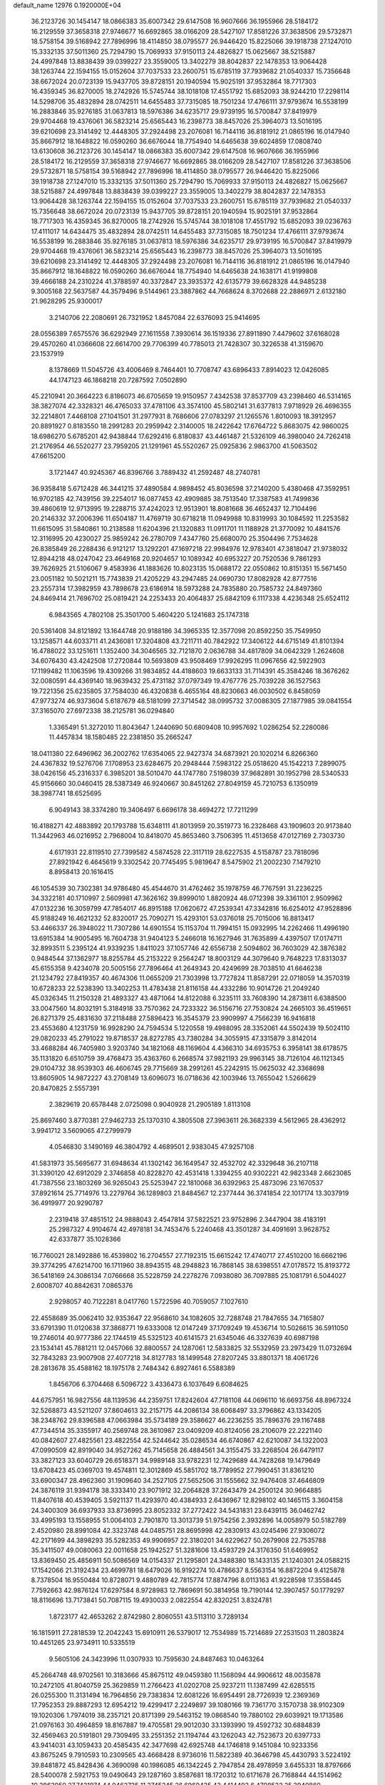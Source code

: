 default_name                                                                    
12976  0.1920000E+04
  36.2123726  30.1454147  18.0866383  35.6007342  29.6147508  16.9607666
  36.1955966  28.5184172  16.2129559  37.3658318  27.9746677  16.6692865
  38.0166209  28.5427107  17.8581226  37.3638506  29.5732871  18.5758154
  39.5168942  27.7896996  18.4114850  38.0795577  26.9446420  15.8225066
  39.1918738  27.1247010  15.3332135  37.5011360  25.7294790  15.7069933
  37.9150113  24.4826827  15.0625667  38.5215887  24.4997848  13.8838439
  39.0399227  23.3559005  13.3402279  38.8042837  22.1478353  13.9064428
  38.1263744  22.1594155  15.0152604  37.7037533  23.2600751  15.6785119
  37.7939682  21.0540337  15.7356648  38.6672024  20.0723139  15.9437705
  39.8728151  20.1940594  15.9025191  37.9532864  18.7717303  16.4359345
  36.8270005  18.2742926  15.5745744  38.1018108  17.4551792  15.6852093
  38.9244210  17.2298114  14.5298706  35.4832894  28.0742511  14.6455483
  37.7315085  18.7501234  17.4766111  37.9793674  16.5538199  16.2883846
  35.9276185  31.0637813  18.5976386  34.6235717  29.9739195  16.5700847
  37.8419979  29.9704468  19.4376061  36.5823214  25.6565443  16.2398773
  38.8457026  25.3964073  13.5016195  39.6210698  23.3141492  12.4448305
  37.2924498  23.2076081  16.7144116  36.8181912  21.0865196  16.0147940
  35.8667912  18.1648822  16.0590260  36.6676044  18.7754940  14.6465638
  39.6024859  17.0808740  13.6130608  36.2123726  30.1454147  18.0866383
  35.6007342  29.6147508  16.9607666  36.1955966  28.5184172  16.2129559
  37.3658318  27.9746677  16.6692865  38.0166209  28.5427107  17.8581226
  37.3638506  29.5732871  18.5758154  39.5168942  27.7896996  18.4114850
  38.0795577  26.9446420  15.8225066  39.1918738  27.1247010  15.3332135
  37.5011360  25.7294790  15.7069933  37.9150113  24.4826827  15.0625667
  38.5215887  24.4997848  13.8838439  39.0399227  23.3559005  13.3402279
  38.8042837  22.1478353  13.9064428  38.1263744  22.1594155  15.0152604
  37.7037533  23.2600751  15.6785119  37.7939682  21.0540337  15.7356648
  38.6672024  20.0723139  15.9437705  39.8728151  20.1940594  15.9025191
  37.9532864  18.7717303  16.4359345  36.8270005  18.2742926  15.5745744
  38.1018108  17.4551792  15.6852093  39.0236763  17.4111017  14.6434475
  35.4832894  28.0742511  14.6455483  37.7315085  18.7501234  17.4766111
  37.9793674  16.5538199  16.2883846  35.9276185  31.0637813  18.5976386
  34.6235717  29.9739195  16.5700847  37.8419979  29.9704468  19.4376061
  36.5823214  25.6565443  16.2398773  38.8457026  25.3964073  13.5016195
  39.6210698  23.3141492  12.4448305  37.2924498  23.2076081  16.7144116
  36.8181912  21.0865196  16.0147940  35.8667912  18.1648822  16.0590260
  36.6676044  18.7754940  14.6465638  24.1638171  41.9199808  39.4666188
  24.2310224  41.3788597  40.3372847  23.3935372  42.6135779  39.6628328
  44.9485238   9.3005168  22.5637587  44.3579496   9.5144961  23.3887862
  44.7668624   8.3702688  22.2886971   2.6132180  21.9628295  25.9300017
   3.2140706  22.2080691  26.7321952   1.8457084  22.6376093  25.9414695
  28.0556389   7.6575576  36.6292949  27.1611558   7.3930614  36.1519336
  27.8911890   7.4479602  37.6168028  29.4570260  41.0366608  22.6614700
  29.7706399  40.7785013  21.7428307  30.3226538  41.3159670  23.1537919
   8.1378669  11.5045726  43.4006469   8.7464401  10.7708747  43.6896433
   7.8914023  12.0426085  44.1747123  46.1868218  20.7287592   7.0502890
  45.2210941  20.3664223   6.8186073  46.6705659  19.9150957   7.4342538
  37.8537709  43.2398460  46.5314165  38.3827074  42.3328321  46.4765033
  37.4781106  43.3574100  45.5802141  31.6377813   7.9718929  26.4696355
  32.2214801   7.4468108  27.1041501  31.2977931   8.7686606  27.0783297
  21.1265576   1.8010093  18.3912957  20.8891927   0.8183550  18.2991283
  20.2959942   2.3140005  18.2422642  17.6764722   5.8683075  42.9860025
  18.6986270   5.6785201  42.9438844  17.6292416   6.8180837  43.4461487
  21.5326109  46.3980040  24.7262418  21.2176954  46.5520277  23.7959205
  21.1291961  45.5520267  25.0925836   2.9863700  41.5063502  47.6615200
   3.1721447  40.9245367  46.8396766   3.7889432  41.2592487  48.2740781
  36.9358418   5.6712428  46.3441215  37.4890584   4.9898452  45.8036598
  37.2140200   5.4380468  47.3592951  16.9702185  42.7439156  39.2254017
  16.0877453  42.4909885  38.7513540  17.3387583  41.7499836  39.4860619
  12.9713995  19.2288715  37.4242023  12.9513901  18.8081668  36.4652437
  12.7104496  20.2146332  37.2006396  11.6504187  11.4769719  30.6718218
  11.0949988  10.8319993  30.1084592  11.2253582  11.6615095  31.5840861
  10.2138588  11.6204396  21.1320883  11.0911701  11.1188928  21.3770092
  10.4841576  12.3116995  20.4230027  25.9859242  26.2780709   7.4347760
  25.6680070  25.3504496   7.7534628  26.8385849  26.2288436   6.9121217
  13.1292201  47.1697218  22.9984976  12.9783401  47.3818047  21.9738032
  12.8944218  48.0247042  23.4649168  20.9204657  10.1089342  40.6953227
  20.7520536   9.7861293  39.7626925  21.5106067   9.4583936  41.1883626
  10.8023135  15.0688172  22.0550862  10.8151351  15.5671450  23.0051182
  10.5021211  15.7743839  21.4205229  43.2947485  24.0690730  17.8082928
  42.8777516  23.2557314  17.3982959  43.7898678  23.6186914  18.5973288
  24.7835880  20.7585732  24.8497360  24.8469414  21.7696702  25.0819421
  24.2253433  20.4064837  25.6842109   6.1117338   4.4236348  25.6524112
   6.9843565   4.7802108  25.3501700   5.4604220   5.1241683  25.1747318
  20.5361408  34.8121892  13.1644748  20.9188186  34.3965335  12.3577098
  20.8592250  35.7549950  13.1258571  44.6033711  41.2436081  17.3204808
  43.7211711  40.7842922  17.3406122  44.6715149  41.8101394  16.4788022
  33.1251611   1.1352400  34.3046565  32.7121870   2.0636788  34.4817809
  34.0642329   1.2624608  34.6076430  43.4242508  17.2720844  10.5693809
  43.9508469  17.9926295  11.0967656  42.5922903  17.1199482  11.1063596
  19.4309266  31.9834852  44.4188603  19.6633133  31.7114391  45.3584246
  18.3676262  32.0080591  44.4369140  18.9639432  25.4731182  37.0797349
  19.4767776  25.7039228  36.1527563  19.7221356  25.6235805  37.7584030
  46.4320838   6.4655164  48.8230663  46.0030502   6.8458059  47.9773274
  46.9373604   5.6187679  48.5181099  27.3714542  38.0995732  37.0086305
  27.1877985  39.0841554  37.3165070  27.6972338  38.2125781  36.0294840
   1.3365491  51.3272010  11.8043647   1.2440690  50.6809408  10.9957692
   1.0286254  52.2280086  11.4457834  18.1580485  22.2381850  35.2665247
  18.0411380  22.6496962  36.2002762  17.6354065  22.9427374  34.6873921
  20.1020214   6.8266360  24.4367832  19.5276706   7.1708953  23.6284675
  20.2948444   7.5983122  25.0518620  45.1542213   7.2899075  38.0426156
  45.2316337   6.3985201  38.5010470  44.1747780   7.5198039  37.9682891
  30.1952798  28.5340533  45.9156660  30.0460415  28.5387349  46.9240667
  30.8451262  27.8049159  45.7210753   6.1350919  38.3987741  18.6525695
   6.9049143  38.3374280  19.3406497   6.6696178  38.4694272  17.7211299
  16.4188271  42.4883892  20.1793788  15.6348111  41.8013959  20.3519773
  16.2328468  43.1909603  20.9173840  11.3442963  46.0216952   2.7968004
  10.8418070  45.8653460   3.7506395  11.4513658  47.0127169   2.7303730
   4.6171931  22.8119510  27.7399582   4.5874528  22.3117119  28.6227535
   4.5158787  23.7818096  27.8921942   6.4645619   9.3302542  20.7745495
   5.9819647   8.5475902  21.2002230   7.1479210   8.8958413  20.1616415
  46.1054539  30.7302381  34.9786480  45.4544670  31.4762462  35.1978759
  46.7767591  31.2236225  34.3322181  40.1710997   2.5609981  47.3626162
  39.8999010   1.8820924  48.0712398  39.3361101   2.9509962  47.0132236
  16.3059799  47.7854017  46.8915188  17.0620672  47.2539341  47.3342816
  16.6254012  47.9528896  45.9188249  16.4621232  52.8320017  25.7090271
  15.4293101  53.0376018  25.7015006  16.8813417  53.4466337  26.3948022
  11.7307286  14.6901554  15.1153704  11.7994151  15.0932995  14.2262466
  11.4996190  13.6915384  14.9005495  16.7604738  31.9404123   5.2466018
  16.1627946  31.7635899   4.4397507  17.0174711  32.8993511   5.2395124
  41.9339235   1.8411023  37.1057746  42.6556738   2.5094802  36.7603029
  42.3876382   0.9484544  37.1362977  18.8255784  45.2153222   9.2564247
  18.8003129  44.3079640   9.7648223  17.8313037  45.6155358   9.4234078
  20.5005156  27.7896464  41.2649343  20.4249699  28.7038510  41.6646238
  21.1234792  27.8419357  40.4674306  11.0655209  21.7303998  13.7727824
  11.8587291  22.0718059  14.3570319  10.6728233  22.5238390  13.3402253
  11.4783438  21.8116158  44.4332286  10.9014726  21.2049240  45.0326345
  11.2150328  21.4893327  43.4871064  14.8122088   6.3235111  33.7608390
  14.2873811   6.6388500  33.0047560  14.8032191   5.3184918  33.7570362
  24.7233322  36.5156716  27.7530824  24.2665103  36.4519651  26.8271379
  25.4831630  37.2118488  27.5896423  16.3545379  23.9909997   4.7566239
  16.9416818  23.4553680   4.1231759  16.9928290  24.7594534   5.1220558
  19.4988095  28.3352061  44.5502439  19.5024110  29.0820233  45.2791022
  19.8718537  28.8272785  43.7380284  34.3055915  47.3315879   3.8142014
  33.4688284  46.7405980   3.9203740  34.1821068  48.1169604   4.4366310
  34.6935753   6.3958141  38.6178575  35.1131820   6.6510759  39.4768473
  35.4363760   6.2668574  37.9821193  29.9963145  38.7126104  46.1121345
  29.0104732  38.9539303  46.4606745  29.7715669  38.2991261  45.2242915
  15.0625032  42.3368698  13.8605905  14.9872227  43.2708149  13.6096073
  16.0718636  42.1003946  13.7655042   1.5266629  20.8470825   2.5557391
   2.3829619  20.6578448   2.0725098   0.9040928  21.2905189   1.8113108
  25.8697460   3.8770381  27.9462733  25.1370310   4.3805508  27.3963611
  26.3682339   4.5612965  28.4362912   3.9941712   3.5609065  47.2799979
   4.0546830   3.1490169  46.3804792   4.4689501   2.9383045  47.9257108
  41.5831973  35.5695677  31.6948634  41.1302142  36.1649547  32.4532702
  42.3329648  36.2107118  31.3390120  42.6912029   2.3746858  40.8228270
  42.4531418   1.3394255  40.9302221  42.9823348   2.6623085  41.7387556
  23.1803269  36.9265043  25.5253947  22.1810068  36.6392963  25.4873096
  23.1670537  37.8921614  25.7714976  13.2279764  36.1289803  21.8484567
  12.2377444  36.3741854  22.1017174  13.3037919  36.4919977  20.9290787
   2.2319418  37.4851512  24.9888043   2.4547814  37.5822521  23.9752896
   2.3447904  38.4183191  25.2987327   4.9104674  42.4978181  34.7453476
   5.2240468  43.3501287  34.4091691   3.9628752  42.6337877  35.1028366
  16.7760021  28.1492886  16.4539802  16.2704557  27.7192315  15.6615242
  17.4740717  27.4510200  16.6662196  39.3774295  47.6214700  16.1711960
  38.8943515  48.2948823  16.7868145  38.6398551  47.0178572  15.8193772
  36.5418169  24.3086134   7.0766668  35.5228759  24.2278276   7.0938080
  36.7097885  25.1081791   6.5044027   2.6008707  40.8842631   7.0865376
   2.9298057  40.7122281   8.0417760   1.5722596  40.7059057   7.1027610
  22.4558689  35.0062410  32.9353647  22.9568610  34.1082605  32.7288748
  21.7847655  34.7165807  33.6791390  11.0120638  37.3868771  19.6333008
  12.0147249  37.1709249  19.4536714  10.5026615  36.5911050  19.2746014
  40.9777386  22.1744519  45.5325123  40.6141573  21.6345046  46.3327639
  40.6987198  23.1534141  45.7881211  12.0457066  32.8800557  24.1287061
  12.5833825  32.5532959  23.2973429  11.0732694  32.7843283  23.9007908
  27.4077218  34.8127783  18.1499548  27.8207245  33.8801371  18.4061726
  28.2813678  35.4588162  18.1975178   2.7484342   6.8927461   6.5588389
   1.8456706   6.3704468   6.5096722   3.4336473   6.1037649   6.6084625
  44.6757951  16.9827556  48.1139536  44.2359751  17.8242604  47.7181108
  44.0696110  16.6693756  48.8967324  32.5268873  43.5211207  37.8604613
  32.2157175  44.2086134  38.6068497  33.3796862  43.1334205  38.2348762
  29.8396588  47.0663984  35.5734189  29.3586627  46.2236255  35.7896376
  29.1167488  47.7344514  35.3355917  40.2569748  28.3610987  23.0409209
  40.8124056  28.2106079  22.2221140  40.0842607  27.4825561  23.4822554
  42.5244642  35.0286534  46.6740867  42.6210087  34.1322003  47.0990509
  42.8919040  34.9527262  45.7145658  26.4884561  34.3155475  33.2268504
  26.6479117  33.3827123  33.6040729  26.6518371  34.9989148  33.9782231
  12.7429689  44.7428268  19.1479649  13.6708423  45.0369703  19.4574811
  12.3012869  45.5851702  18.7789952  27.7990451  31.8361210  33.6900347
  28.4962360  31.1909640  34.2527105  27.5652506  31.1555662  32.9476408
  37.4646809  24.3876119  31.9394178  38.3333410  23.9071912  32.2064828
  37.2643479  24.2500124  30.9664885  11.8407618  40.4539405   3.5921137
  11.4293970  40.4384933   2.6436967  12.8298102  40.1465115   3.3604158
  24.3400309  36.6937933  33.8736995  23.8052332  37.2772422  34.5431831
  23.6439115  36.0462742  33.4995193  13.1558955  51.0064103   2.7901870
  13.3013739  51.9754256   2.3932896  14.0058979  50.5182789   2.4520980
  28.8991084  42.3323748  44.0485751  28.8695998  42.2830913  43.0245496
  27.9306072  42.2171699  44.3898293  35.5282353  49.9906957  22.3180201
  34.6229627  50.2679908  22.7535788  35.3411507  49.0080063  22.0011658
  25.1942527  51.3281606  13.4593729  24.3176350  51.6469952  13.8369450
  25.4856911  50.5086569  14.0154337  21.1295801  24.3488380  18.1433135
  21.1240301  24.0588215  17.1542066  21.3192434  23.4699781  18.6479026
  16.9192274  10.4786637   8.5563154  16.8872204   9.4125878   8.7378504
  16.9550484  10.8728071   9.4880789  42.7815774  17.8874796   8.0113163
  41.9228598  17.3558445   7.7592663  42.9876124  17.6297584   8.9728983
  12.7869691  50.3814958  19.7190144  12.3907457  50.1779297  18.8116696
  13.7173841  50.7087115  19.4930033   2.0822554  42.8320251   3.8324781
   1.8723177  42.4653262   2.8742980   2.8060551  43.5113110   3.7289134
  16.1815911  27.2818539  12.2042243  15.6910911  26.5379017  12.7534989
  15.7214689  27.2531503  11.2803824  10.4451265  23.9734911  10.5335519
   9.5605106  24.3423996  11.0307933  10.7595630  24.8487463  10.0463264
  45.2664748  48.9702561  10.3183666  45.8675112  49.0459380  11.1568094
  44.9906612  48.0035878  10.2472105  41.8040759  25.3629859  11.2766423
  41.0202708  25.9237211  11.1387499  42.6285515  26.0255300  11.3131494
  16.7964856  29.7383834  12.6081226  16.6954491  28.7726939  12.2369369
  17.7952353  29.8887293  12.6954212  19.4299417   2.2249897  39.1080166
  19.7361770   3.1570738  38.9102309  19.1020306   1.7974019  38.2357121
  20.8171399  29.5463152  19.0868540  19.7880102  29.6039921  19.1713586
  21.0976163  30.4964859  18.8167887  19.4705581  29.9012030  33.1393990
  19.4592732  30.6884839  32.4569463  20.5191801  29.7309495  33.2551352
  21.1194744  43.1262043  42.7523673  20.6397733  43.9414031  43.1059433
  20.4585435  42.3477698  42.6925748  44.1746818   9.1451084  10.9233356
  43.8675245   9.7910593  10.2309565  43.4668428   8.9736016  11.5822389
  40.3646798  45.4430793   3.5224192  39.8481872  45.8428436   4.3690098
  40.1986085  46.1342245   2.7947854  28.4978959   3.6455331  18.8797666
  28.5400078   2.5921753  19.0490643  29.1287160   3.8587681  18.1720312
  10.6171678  26.7168844  44.1514962  10.2863950  27.7431974  44.0462735
  11.3745245  26.6960435  43.4414493   6.4708532  25.3940860  30.3440881
   7.0032291  25.6596097  29.5158839   6.8859672  24.4359237  30.5313130
   2.0720871  25.1299079  31.6963161   1.1395968  24.8543276  31.2968008
   2.1144824  24.6193695  32.5855786   2.5407002  43.9230881   7.5801434
   2.5520405  42.9442367   7.1124334   3.4584217  44.2746404   7.2830098
  21.3453479  13.4347171   7.1526579  21.7135432  13.6771566   8.0697786
  22.0885567  13.0197498   6.6246306  19.6363760  49.5324990  45.2639459
  20.4746775  49.4479932  45.9067350  20.1045116  49.5513355  44.3630598
  31.6211886   1.8106722  46.3949396  31.4537316   0.8217178  46.2438092
  31.8639431   1.8160616  47.3927672  38.5883033  42.6795418  22.8998367
  39.0079221  43.5514188  23.3967129  38.4625987  42.0783401  23.7540435
   1.4068828  49.7361450   3.4931952   0.4018755  49.8414009   3.3015484
   1.8365112  49.8944265   2.5335542  11.7774278  46.9031691  26.1233121
  11.3474827  46.4901711  25.3048751  11.1625125  46.6882770  26.9213519
  46.0437148   6.4544320  35.3199882  45.2269990   6.8022481  34.7261227
  45.7594508   6.7456051  36.2627065   3.6711500  11.7898798  44.3069327
   4.2842037  11.2098867  43.6668795   3.5440191  11.1768975  45.1623903
   4.8313479  48.6413882  33.6957541   5.2380077  49.2220933  33.0051307
   4.1175058  49.2558044  34.1884302  46.1872310  31.2161605   1.7479347
  46.0922780  31.5688997   2.6585888  45.2098811  30.9867714   1.4610791
  42.8378185  19.3531719  29.2243923  42.6643053  19.0527431  28.2471255
  43.0390893  18.4864548  29.7133163  39.3467117  37.5846727  41.3969686
  39.7812247  38.3845005  40.8409066  38.3983418  37.9786845  41.6308962
  14.7905436  43.6914273  47.8704662  14.6237722  43.0230148  47.0231637
  14.5083464  44.6040250  47.4800665   8.3333829  17.8730401  17.2471884
   8.0372873  17.9862294  16.2803952   7.7886859  18.5471545  17.7874588
  22.7755466  24.5362816   4.2826184  23.7055190  24.2349576   3.8797513
  23.0557477  25.3227019   4.9009347   8.1857616   6.6982410  40.1274927
   8.7293063   6.0695042  40.6845087   7.3228753   6.0725132  39.9950032
   5.9778711  29.0111513  29.5253650   6.1046757  28.5247859  30.4459409
   6.9029210  29.2253760  29.1689974  40.7883609   0.2692149  17.4012668
  41.4030490  -0.2680865  16.7993536  40.2824709   0.9200655  16.7990403
  39.5148667  26.8133460  11.1522392  38.6403793  27.3906646  11.3655925
  38.9892572  26.1112881  10.4659713  47.7256084  37.9346863  20.8710937
  47.4822554  37.0507573  21.2778206  46.7384005  38.2841708  20.6149819
  13.5556135  26.2932099  25.9493532  13.3374039  26.3833406  24.9487224
  13.7937596  25.3109735  26.1068812  43.7655422  31.7279725   4.4747935
  43.3876337  32.5758902   4.0057511  44.7654537  31.9550307   4.5847925
  47.6327775  10.7343543  34.5283206  48.1599932   9.9492810  34.1397376
  47.4476262  11.3464906  33.8055949   1.4463643  23.9469733  13.9646970
   1.0190334  24.2058256  14.7709420   0.7598491  23.4024247  13.4435094
  14.7922417  40.1731320  17.7885854  15.4778991  39.4750893  17.5337198
  14.1956828  40.3018837  16.9671826  35.7036527   5.2770753   5.5674515
  36.2509025   5.9463310   6.0673346  34.7265669   5.6446074   5.4593941
  19.9738571  38.2520500  30.5375765  20.2217512  38.6030561  29.6287178
  20.5035314  37.3897043  30.6614782  29.9388555  23.4003865  32.2731424
  30.6157011  24.0693363  31.8448276  29.0309662  23.8230746  31.9744131
  42.0397301  20.7621314  14.0841550  42.0942444  21.7037939  14.5255497
  41.2426548  20.3400031  14.5442481  41.3125722  30.2362974  16.3739311
  41.5981765  31.1868439  16.0794477  41.7807511  30.1373600  17.3221737
  15.7822973  40.7647051  24.6398205  15.9212931  40.2343886  23.7462170
  14.9418521  41.3374547  24.4113966  22.9381225   8.0962533  23.8863316
  23.8490849   7.7825443  24.2675100  22.7157167   8.9560836  24.4747939
  21.5428473  18.4542493  21.9480454  21.0126588  18.2018361  22.7852407
  21.6115982  17.5441606  21.4672459  13.3841964  50.8391883  40.3860395
  13.1621582  49.9388167  40.8783970  12.7972900  50.8643500  39.5819104
  44.6993651   7.5537463  42.4642486  44.8644906   8.4703113  42.8199268
  45.5915664   7.0031822  42.5324999  17.8083627   6.8190664  31.1699099
  17.6635092   7.7309313  30.8392544  18.1104505   6.8828164  32.1220429
  33.5438066  40.8060546  22.4038760  32.7167250  41.1954055  22.8213578
  34.1832411  40.5759598  23.1339511  23.6816812   7.4119603  33.8526696
  22.9812868   6.6441442  33.5821944  23.1493546   7.9557035  34.5512373
  21.9408080  42.1363076  32.9504393  22.8442008  42.6472684  33.0361698
  21.8578254  41.9964184  31.9210731  11.6953465  20.2939297  11.3616760
  12.6096457  20.7199584  11.0697184  11.3822951  20.8380508  12.1733682
   5.9714073  44.6720213  33.6168908   6.2997638  45.4216011  34.2131025
   6.7646317  44.0924526  33.3341030  25.5734682  10.6269927  15.4233991
  25.0657604  10.4096141  14.5942833  26.1831939  11.4312954  15.2020375
  43.5995033  27.4109329  36.1725037  43.6094790  28.3218732  36.8072240
  44.5088317  27.6053688  35.6848858  40.5413575  14.0003945   3.0637280
  39.5983660  13.7033027   2.8304194  40.6769694  13.7511405   4.0206383
  41.4775181  30.7451964  24.7508637  40.8412958  30.0585069  24.3968285
  41.3824206  31.5654221  24.2231352  14.1623499  33.5356682  21.0103171
  13.5823227  34.3473885  20.9120894  15.0951990  33.8391665  21.4133440
  20.6501111  45.1645153  16.9863341  20.2042141  45.8154731  16.4041327
  20.4670175  44.2128747  16.5010140  12.9762930   1.6578655  12.0393626
  12.5362694   1.1451715  11.2742533  13.7494377   2.1788726  11.6340240
   3.8902471   8.8980462  40.8994766   4.4729482   9.5839693  41.4151835
   3.3470716   9.5050463  40.2197204  39.2799546  48.0735864  29.0896483
  38.9718486  48.3241136  30.0100554  38.4395954  48.1453751  28.4833193
  35.9872520   1.8925019  48.4745154  35.4118704   0.9885496  48.6527436
  35.3560058   2.6139336  48.8827225  41.4638853  42.4144128  36.4600549
  42.3554561  42.3445801  36.0930201  40.8843632  42.9619820  35.7779890
  17.5224232  26.0622857  26.6131033  17.9742237  25.9105295  27.4893829
  16.8328906  26.7997458  26.7844253  26.2379138   3.2690059  23.3630752
  25.4893434   3.8751837  23.0039303  26.3748107   2.5699389  22.6096214
  47.4371604  35.6106767  22.3606909  46.6540962  34.9211841  22.2499661
  48.2451931  35.0012086  22.1237722  38.7498521   5.4956902  21.6653238
  37.7847259   5.4872447  21.9349899  38.7699054   4.9579026  20.7996964
  41.9207752   1.4293136  30.2218848  42.2654138   0.4650987  30.0520931
  41.0529232   1.3365024  30.7421747  12.6441632   4.6785350  36.0138151
  13.2824844   4.2194507  35.2503461  13.1806784   5.5309470  36.1444139
  41.8207872  15.2623791  33.5122997  41.4705098  15.3175809  34.4907111
  41.5434477  16.1413093  33.1336534  14.1731301   4.5700462  42.0588512
  13.6128222   3.8396627  41.6632879  14.7103852   4.1609463  42.8488440
  25.4067387  23.6301963  14.7159499  26.1051769  23.5660968  13.9669585
  25.6489149  24.6141215  15.0621118  26.4957834  35.2332535  11.9080175
  26.2909277  34.6621120  12.7262651  27.2921075  34.8037083  11.4047553
  43.0036318  16.6890816  29.6392484  41.9722746  16.5007328  29.8716276
  43.1491194  15.9783738  28.8209211  40.7295576  20.4112435  26.0722346
  40.9945359  21.3639246  26.2069347  40.7149919  20.3336573  25.0316368
  17.1979842  51.6029420  35.1245225  17.3462186  51.2720069  34.1455218
  16.5740302  52.3997422  35.0420130  15.6580244  45.9409749  43.6965510
  16.1546680  46.8963477  43.7298364  16.3352972  45.3454548  44.2232883
  47.2526126   4.5510531  44.3639482  47.3189393   4.9111682  43.4304792
  47.9643799   5.0954984  44.9305384  13.4505021  36.2734641  46.8479894
  13.9479033  37.1423606  47.0040231  13.0513978  36.3069313  45.9018879
  19.0034343  27.9633501   4.2537256  18.2018392  28.3949246   3.7602609
  18.4168703  27.3301032   4.8381156  25.2576522  49.1186444  29.7845295
  25.9133930  49.7709630  30.1855439  25.6782846  48.9521311  28.8334251
  47.7997992  49.9865543   7.8624231  47.1391414  50.6402647   8.2712634
  47.3964340  49.7717689   6.9284872  26.6218421  16.5993435   0.4047071
  27.1447232  15.9087205  -0.0590159  25.7254734  16.7535455  -0.0984520
  26.4199069  22.0088414  32.3896125  26.9199891  21.7012900  33.2300549
  27.0329545  22.7995893  31.9957574  33.3199932   9.4657098  36.0721846
  33.9328560   9.0701748  35.3257268  33.1719462   8.5550941  36.6020352
   7.7655981  52.7391224  40.0038434   8.3498896  52.5910996  39.1405557
   6.9789788  52.1853830  39.7792874   8.8268725  29.5423433  40.9147359
   7.8047930  29.2724416  40.8958251   9.3471558  28.7224723  40.8910064
  30.4008107  46.8612224   1.5017080  30.0276355  46.5232700   0.5691776
  30.8252188  47.7574263   1.3078426   9.3804622  44.8856713  30.0130426
  10.1317269  44.1718410  30.1666665   8.5727583  44.2206563  29.9865221
   1.4137384  46.1982929  25.9487213   1.8928301  45.3007522  26.2298795
   2.2257410  46.8014601  25.8005541   3.1359880  19.3763638  40.5050816
   2.6702756  18.4774441  40.4357013   4.0788748  19.2110534  40.2902532
  23.8146731  51.4597817  36.3588059  24.6442868  50.9204602  35.8747086
  23.0764384  51.1916994  35.7158185  29.0366508  24.2372083  36.6233392
  29.9757086  23.9268648  36.9344035  28.3680433  23.5297234  36.9256190
  22.0523167  50.2895571  34.5840801  22.0978538  49.3380830  34.2517938
  21.5401636  50.8456750  33.9407188  43.2930207  34.5472346  23.7183974
  43.6231477  35.4050069  23.2594220  44.1381645  34.0936022  24.1252891
  32.8701167  31.0230965  23.5865470  33.6312480  31.3463184  24.1952505
  32.7635690  31.8463428  22.9345647  10.4628079  11.5793389   2.2527235
  10.8072732  10.6190617   2.1078780   9.4485516  11.4122834   2.4376099
  18.6581782  22.1892343   3.7008858  19.1684908  21.3366113   3.6421100
  19.3015613  22.9623730   3.5257780  38.5518860  47.3008553  23.2182624
  39.0183555  47.7875231  22.4599399  39.2844272  46.6898789  23.5925469
  20.9442755  26.1154895  30.2521649  21.3881662  26.6524098  29.3966253
  21.0094391  26.8426482  31.0143946  41.0651509   1.4998045  44.3984939
  40.1431983   1.3359085  43.9188087  40.7317337   2.0424268  45.2149164
  40.7060392  38.9206244   0.1040120  41.2614475  39.6107210   0.5704985
  41.2887319  38.4185189  -0.5334811  21.8588534  13.9277954  10.4338530
  20.8798525  13.5485720  10.5726110  22.2082872  13.7797839  11.4177414
  23.6635434  17.4564738  19.0838933  24.1348995  17.6292193  20.0012627
  24.0171874  16.5391721  18.8239592  43.1433952   8.5246573  35.4189685
  42.9421289   8.1631456  36.3371016  43.3294157   9.5008895  35.5014462
  26.1708072  26.8617365   2.7145082  25.7152996  27.2372188   1.8748285
  25.6553173  25.9520822   2.8981596   2.2081753  18.3714504   4.0089778
   2.0035837  19.3636660   4.0138101   1.3838958  17.9350469   4.4406252
  26.5807355  38.2552081  27.3566879  26.3648918  39.2967168  27.3102592
  26.5171178  38.0329210  26.3217299  34.6056824  32.4556197   1.1823785
  35.5933740  32.2388068   1.4223196  34.6767369  32.9701407   0.2942072
  16.0615872  42.0109294   3.4842336  15.4884704  42.6309537   2.9642284
  17.0284266  42.3151965   3.3734294  37.5709554  50.9632175  20.6608329
  36.8271957  51.4503637  21.1126617  37.1609462  50.0532329  20.5097787
  33.3653959  29.0030546  37.5482075  34.4095532  29.1338144  37.6886018
  33.0087656  29.9640019  37.7476092  45.6343561  49.0096874  30.1749172
  44.9898295  48.4339207  29.8168272  46.3209049  49.2396853  29.4574900
  12.6014824  21.8484054  36.9338919  13.5558861  22.1788306  37.0436564
  12.0610248  22.7492168  36.8304740  34.6724202   8.1817487  18.5870380
  34.7332590   8.9603725  17.8745451  34.8069767   8.6496134  19.5275644
  44.4432574   4.6365474  44.7439862  43.9657228   3.9418073  44.1551818
  45.3981020   4.4720529  44.6594740  10.9307428  46.4886379  41.3445911
  10.5323979  46.6361267  40.3613879  11.2277785  45.5161564  41.2696185
  30.4189992  47.4624209  23.0115081  29.4244397  47.6387315  23.3103726
  30.4165471  46.4076475  22.9716603  25.6308814  47.7309927   3.4055530
  26.6625446  47.5493071   3.3974125  25.3252910  47.2650285   4.3051311
  15.9846691  26.5708918  33.2264611  16.6499833  27.1379888  33.7512536
  16.3186678  26.5251652  32.2911912   2.7881213   8.7275848   1.9648742
   3.1045474   9.2485666   2.7759875   2.3745486   9.4350395   1.3498637
   9.1429671  50.5332459  47.7642268   8.8413165  50.9887405  46.9036736
  10.1628908  50.6430119  47.7049631  33.3028817  20.4520367   9.3314136
  32.3245367  20.2166959   9.3096250  33.4041350  21.3237349   9.7474619
   7.3924069  10.6865316  27.8054437   7.8471738  11.1202902  26.9546061
   6.5491314  11.2634880  27.8990184  34.2565209   2.3153303  45.2363925
  35.0361578   1.7187752  45.4651185  33.4130770   1.9317762  45.6315197
  31.7545116  36.0728443  10.6630382  31.9860992  35.0171023  10.7632557
  32.1673191  36.4766137  11.5537740  22.8411334  50.7879563  30.6049272
  23.4240071  50.1248877  30.0364697  23.0506623  51.6953975  30.1616373
   3.3188192  33.6146157  10.4628717   2.9762045  33.4227896  11.4400998
   4.3599238  33.8172210  10.6028647  16.0330029  10.9369189  32.2912842
  16.6153536  11.6277810  32.8133169  15.1672339  10.9502853  32.8552515
  24.4384064  44.0263475  26.8736266  24.7854136  43.4703881  26.1089649
  24.0015068  44.8454785  26.4713390   2.2003863  42.6312106  35.4792256
   1.8724305  43.3035730  36.2111617   1.3999996  42.5523183  34.8554320
  14.7551396  30.2579035  33.4736669  15.2576812  29.6460887  34.1326838
  13.7639822  30.2014251  33.7349390  26.0083133  36.8933124  42.7410819
  25.1812185  36.3326805  42.7069831  26.3363046  36.8459441  43.7729061
   6.4288372   9.9233984  46.8951181   5.6364246   9.1828878  46.8057794
   6.3090598  10.2495133  47.8910291  35.0309410  20.2988833  11.8369553
  34.6861265  21.1218207  11.3354416  36.0309945  20.3221644  11.7549331
  35.8685144  21.2877036  37.1875818  35.3067476  20.4694201  37.2645310
  36.7520153  20.9263012  36.8139083  18.1805308  11.1186948  13.3886330
  17.7518454  11.8956855  13.9133131  17.4846902  10.8066309  12.7718865
   7.6508906  45.2476300  40.0197449   7.0897774  44.9122246  39.2168731
   6.9533106  45.7123935  40.6195959  41.3429385  46.2964841  28.4024256
  41.0569989  45.4597961  29.0211590  40.6841257  47.0374861  28.6602791
  29.8325413  27.3522732  13.2421712  29.1659374  27.9894934  12.8610667
  29.3231947  26.6043044  13.6796688   2.0985691  28.9848189   2.0827949
   1.8919923  29.6866799   2.8234089   1.1059118  28.7790237   1.7123154
   8.2929911  33.1880611  34.0943685   7.4265699  32.6279570  33.8786167
   8.8383610  32.4903946  34.6386537   1.6687613  33.3775507  27.2000014
   2.2456710  34.2205817  27.0307410   0.7811670  33.7709280  27.5364196
   0.1044278   0.5328500  10.9684827   0.5193052   1.2503876  11.5897110
   0.1129687   1.0179029  10.0652851  29.5292636  44.1887271  25.7192527
  29.0686123  43.3766144  26.2204010  30.5204841  44.0048126  25.8707629
   9.7995650   4.7708214  34.7966783  10.7720525   5.0478685  34.9803773
   9.4547413   4.6024219  35.8196493  33.8207500   5.3017451   8.8435351
  32.9215235   5.4392495   9.3642791  34.0752519   6.3256178   8.6329132
  47.2911154  21.1740353  40.4976395  46.7293312  22.0172231  40.3290761
  46.7358078  20.3955232  40.0940077  18.0693818   8.4457417  15.8453047
  18.3807542   7.7453995  16.5919981  18.5200089   9.3172256  16.0506076
  46.4117172  22.9549111   8.6709704  46.3308272  22.0229405   8.1825967
  45.6498413  23.4814722   8.2801033  39.5033405  32.5917337  41.4369455
  39.6142347  31.6356324  41.1140126  38.5553974  32.8762158  41.1742574
  18.6299294  18.1388054  18.9672190  19.5568259  18.5182206  18.7777339
  18.1996770  17.9427429  18.0271536   5.2342697  49.0161866   2.6821149
   4.7920277  49.3000843   3.5555040   6.0610035  48.4023829   2.9646105
  41.0933986  19.8873570  31.2216939  40.2818143  20.4102054  30.8759442
  41.7315403  19.7288932  30.4398877  23.4293115   9.5857917  -0.1203692
  24.3864973   9.6769014   0.1352591  23.1976111   8.6030720  -0.0033089
  44.9847752   3.1717847  48.6909614  44.7826867   2.1755640  48.3898760
  44.0868014   3.6358446  48.4191125   8.0343173  19.4683409  40.1154284
   7.0978363  19.2231006  39.9775690   8.1664804  19.9866931  40.9586627
  26.4315695  10.4911814   7.1483435  26.6736064  11.0500552   7.9689763
  25.5161198  10.7798057   6.9050387  38.6185373  48.9552610   3.1314878
  39.3254869  48.9743710   3.9035696  39.0511849  48.2608417   2.4945887
   7.0086086  48.5020211  10.5168036   7.6159757  48.4503793  11.3909523
   7.0345607  47.5632902  10.1451887   1.5401067  18.4361772  35.7217483
   1.7777164  19.0958448  36.5268536   0.7602185  18.9209465  35.2401087
  37.4880844  42.8329349   5.5442422  37.7785672  43.6704431   5.0985595
  38.2488662  42.3886093   6.0266697  11.7774149  38.4276366  38.4957778
  11.2423266  37.5464159  38.4737202  11.2360290  39.0412175  37.8495884
  23.5288089  20.7939923   2.7735238  23.8840007  20.6327697   1.8139505
  24.3404003  20.6432741   3.3964860  33.9592860  45.6238509  -0.0341214
  34.2908012  46.4748224   0.4246429  34.8675143  45.0980563  -0.2178580
  41.1281621   3.6625429  38.9865013  41.6490623   3.1528270  39.7674408
  41.4850431   3.1560699  38.1455455  21.8548164   7.4300004  13.9635857
  21.0866307   7.9403346  13.4298112  21.8603840   6.4883388  13.5593597
  31.5064259  15.4730466  35.4070564  31.8127226  15.7989353  34.4896011
  31.0309503  16.2983435  35.7845615  12.7284314  45.0799958   6.4787409
  12.0050444  45.3247197   5.8327919  13.2589261  44.3737356   5.9598018
  47.6780826  40.8470714  32.5580457  46.8524326  40.8913408  31.9103545
  47.8577101  41.8175467  32.7869770  47.1809483  27.3752978  42.4129280
  46.7010645  26.4936686  42.5817529  48.1165336  27.1391634  42.0697945
  38.8370833  46.2900304  44.1118571  38.5976492  46.5371360  43.1624798
  39.6106458  45.6241823  44.0616881  18.8779362   2.2118598   4.8106184
  19.1997957   3.0336630   5.3412053  18.7730691   1.3980130   5.4328966
  36.8711551   1.9110009  24.6961437  37.6110870   1.1727504  24.6982514
  36.5212439   1.8574010  25.6634001   7.8171168  29.1970087  33.6844830
   7.3872332  28.4475934  33.1626743   8.0133056  28.7933858  34.6384772
  19.7320381  42.2407883  34.5706467  19.3045034  43.0928888  34.2937762
  20.5573115  42.1901206  33.9806466  39.8667405  15.4125584  40.7296069
  39.2519199  14.5190127  40.6982425  39.8046765  15.6425330  41.7387649
  33.3259317  22.7863972  10.8066635  32.5740390  22.6322029  11.4359629
  34.0018368  23.2645357  11.4558880  28.4791642  19.8853762  15.1761923
  28.4635245  19.5324571  14.2348177  29.0617057  19.0764758  15.6268401
  28.3393597  37.6808709  21.0886156  28.2292610  38.5538016  21.5273589
  27.7172513  36.9614268  21.4192956  32.1581146   6.1692877  47.8776144
  31.8271653   5.7005002  48.7096538  32.7006193   5.5030477  47.2991031
  38.4456338  14.0500449  30.4937717  38.2683267  14.0492983  31.5188748
  37.5212229  14.1124537  30.0742961  16.8735757  27.2187042  37.5753273
  17.1452611  27.4720015  38.5402921  17.5514418  26.4692989  37.3061960
  32.5903359  48.1240911  24.6092760  31.6893544  47.8754233  24.0833915
  32.7287855  49.0951611  24.3675275  40.5086324   7.2685821  20.7697897
  39.8027280   8.0041018  20.6639622  40.0210205   6.4299380  21.0370386
  43.3234525  37.5158101  26.5028359  42.3317990  37.5900312  26.4428727
  43.7311575  37.7440367  25.5548062  41.3636002  28.3447490   9.2837089
  40.7298653  28.1932596  10.0611192  42.2291800  28.5602984   9.7668933
  11.2220975  16.1496258  24.5841605  10.8090207  16.9789060  24.9937041
  12.2189643  16.4557565  24.5100158  39.4271142  45.8915077  10.3301005
  38.7892533  46.5265406  10.8119778  39.7516681  45.2075661  11.0844070
  32.6810788  33.4761336   4.7989334  32.9300576  33.8605001   3.8087298
  33.1200014  34.1775902   5.4249237  37.7083954  31.1088648  43.2884254
  38.2001581  30.2170819  43.0252493  37.8259526  31.6498566  42.3925722
  16.0549532   5.9676878  17.2959459  16.0045969   5.4101018  18.1673254
  15.8904306   6.8892758  17.6113576  12.5436481  35.5053352  10.9935044
  11.9852870  35.3398878  11.8125051  13.3653115  34.9060066  11.2115493
  29.5724713  11.4233218   9.3741971  28.5572951  11.6269647   9.3189814
  29.8800847  11.9358860   8.5294179   0.5748879  34.8982908   7.3057313
   0.1340848  35.6024272   6.7485867   0.0358372  34.0531304   7.0900627
   2.3158071  20.4647785  37.2247298   3.3181451  20.6370807  36.9469091
   2.2588813  20.6768484  38.1935133  29.5987355  36.4931420  18.9600804
  29.1349906  36.8918251  19.7439867  29.5182463  37.2429212  18.2601610
   0.3847004  24.4443109  40.5693405   0.8124306  23.5587128  40.4648626
  -0.6163679  24.3567949  40.3993829  33.6270887  16.7751433  24.7340219
  32.9309887  16.8005451  23.9879191  33.7636136  15.7179781  24.9013632
  21.0479798  32.6592068  24.8826289  20.5399521  32.7917085  23.9457508
  21.0177539  31.6306388  24.9616182   2.0285941  18.5025860   9.0148308
   1.3100398  17.7348871   9.0521275   2.6902023  18.0713668   8.3638658
   7.0330958  28.2742030   2.5956177   6.0604100  27.8884494   2.6481857
   7.6231394  27.5124746   2.9293694   6.2652590  13.9766654   4.9474068
   7.0520737  14.5578248   5.3180383   6.0170812  13.4107706   5.8213258
  10.0655431  36.2055344  26.6160462  11.0100578  35.8967946  26.1949972
   9.6388173  35.2731945  26.7002545  13.1269322  11.4664319  17.2096789
  13.7939210  11.4682782  16.3886861  12.4204315  10.7427674  16.8948311
  15.4070222  19.6140198  34.3148953  14.9894466  20.5370007  34.1556554
  14.5417020  19.0373034  34.5183801  23.8568864  14.5506256  44.8282829
  23.2892403  14.5896127  45.6871423  23.2216160  15.1044007  44.1949090
   5.5145160  46.7995205  20.3933661   5.8392749  46.3045211  19.5373573
   4.5433592  46.4852048  20.4788824  21.0149268  42.5245847   1.6078600
  20.5465254  42.0862151   2.4265569  21.1860522  43.4744762   1.9014869
   1.7428835  31.6583197   9.4598567   2.0623884  30.9172603  10.1828772
   2.2076373  32.4515495   9.9172039  28.1573602  31.9994870  18.4442592
  27.5206947  31.6471264  17.6986413  29.0486586  31.9370797  17.9243141
  35.4454237  52.7290932  21.3878451  34.6090072  53.1946260  20.9929733
  35.1523916  52.1687808  22.1874145  40.8396679  27.3389241  44.2688450
  40.5870865  27.5232960  45.2598722  41.8625875  27.5009282  44.2914934
  41.7824328  22.6290886  37.6695311  42.1780051  23.1726858  38.5032133
  41.4132749  21.7776847  38.0905186   3.1211977  46.8029363  12.8567026
   3.7307962  46.7156154  13.6990029   3.2154438  47.7954539  12.5089078
  18.9971099  50.8425521  12.6458897  19.2973682  51.8324574  12.6827408
  19.3447232  50.3691184  11.9146723   5.6979625  33.3746541   8.2759306
   6.2587767  33.7429918   7.4737377   4.6505525  33.5236620   8.0422210
  28.7406089  44.7608301  45.6052778  27.7756850  45.0673846  45.6178527
  28.7484302  43.8043140  45.2229910  26.8384023  16.5357380  17.0533088
  27.5094720  17.2635541  17.4007284  27.3129357  15.6299676  17.2561029
  37.7574792  42.9366717  33.0036445  37.5874290  41.9411009  33.3196809
  37.1899649  42.9571234  32.1234996  14.6339505  30.7972822  17.6371703
  13.7579272  30.4463769  17.2685271  15.3312259  30.5284593  16.8883587
  43.8962398  45.7912145  42.8547128  43.2094906  46.5891323  42.8333102
  44.1047602  45.6795184  43.8311214  46.9774078  13.9303152  40.7521525
  47.8062688  13.3010922  41.0163711  46.6723497  13.5756518  39.8034788
  33.3388179  18.6842699   1.4581576  33.6018462  18.9491922   2.4167719
  33.9030940  17.8535052   1.2568724  10.3712832  46.8312803  28.4958432
  10.8733700  47.3667459  29.2322033   9.9194067  46.0565111  29.0639499
  47.5185014   4.0432812  47.7979319  47.4432476   3.5437748  46.8565138
  46.7077207   3.6986506  48.3024844   7.4891319   5.9378254  18.3498546
   7.7977450   6.7443474  18.8433131   8.2618454   5.4042796  18.0337819
  37.9204952  13.0130474  10.5522244  37.9184527  12.0669328  10.1361797
  37.1185481  12.9897748  11.1925410   1.0712788   1.6429599  19.8509214
   0.6603045   2.4491770  20.2962631   1.6434956   2.0045952  19.0930053
  41.5993888  35.9994366  20.3515529  40.8704524  36.6566229  20.5603356
  42.3750840  36.1715356  20.9804017  39.1693370  44.4283577   7.7922483
  39.0128038  45.1280720   7.0449327  39.3818183  44.9751832   8.5974167
  12.1367055  27.6119315  47.8453545  11.1445438  27.8153147  47.8418839
  12.4981074  28.2115525  48.6209155   7.2704641  34.1606965   6.1974465
   6.6982554  33.8655185   5.3385824   8.1880572  34.2241278   5.7581896
   4.7222265  35.6417640  33.9035847   5.0303495  35.4567018  32.9504161
   3.8535825  35.1345573  33.9887688   8.5621960  19.1315738  29.7549926
   8.2453426  19.6562473  30.5732203   9.5094223  19.4920348  29.5446568
  47.3828236   2.1861760  45.3645479  46.8203883   1.5320216  44.8240657
  47.2472131   3.0923166  44.8394703  26.7259378  28.8118232  18.2074727
  25.9846354  29.4982848  18.2858893  26.7431993  28.5673912  17.1933785
  45.2979334  42.8871181  15.2431601  45.5341987  42.8558597  14.2144343
  44.6507888  43.6776884  15.2895130  12.3512683  37.2378946  31.0250612
  13.0883826  37.6567866  30.4999034  11.6574038  36.8686890  30.3981574
  15.9484963  26.9509810  47.6035603  16.5258985  26.1474787  47.5731417
  15.1587748  26.7227860  47.0378543  33.9911468  46.1201477  28.9208850
  33.2438208  46.1023755  28.2180294  33.4040523  45.8103587  29.7432855
  11.1025785   1.3420719  32.3577323  11.1580320   0.3301066  32.3770498
  11.6866569   1.5906725  31.5071491  30.7799584  36.7452231  47.8142010
  30.5592469  37.5735499  47.2736119  31.8317508  36.7387618  47.7640933
   6.4716204  40.9855018   8.8466984   6.6308422  41.0555579   7.8293926
   5.9545089  41.8928720   9.0453228   6.3162314  50.1287744  28.0693588
   7.1606593  49.5934693  27.8821993   5.5443546  49.4974634  27.9033908
  38.8318498  31.3495371  34.8159306  37.8819594  30.9566950  35.0355682
  39.4188851  30.5400411  34.5913282  10.5366682  17.0885559  42.6329373
   9.7002361  16.7877371  42.1190683  11.0525509  16.2663399  42.8193919
  28.0294015  32.6943425  39.0837353  27.4757740  32.9754174  38.2638159
  29.0111988  32.6741010  38.6374691  12.4803353  41.0199396  25.7712229
  11.9322243  41.8521876  26.0732437  12.8262792  41.2806211  24.8295777
  41.1138864   6.3211568  39.3086498  41.3198646   5.2830256  39.2101296
  41.4201237   6.4788489  40.2912071  31.9691799  21.6503200  31.2163974
  31.3372283  22.3292820  31.6663444  31.6530731  20.7451455  31.4964745
  14.4001356  20.3538470  17.2295475  13.7545838  20.0694854  18.0031906
  14.6465027  19.4205593  16.8167194  22.1548686  35.0435820  47.5460203
  21.6952610  35.9604556  47.5469199  23.1869580  35.2076009  47.6061929
   7.1026900  43.0168657  45.2256345   6.1708359  43.4249980  45.3508796
   6.9112794  42.0508687  44.9917919  10.3694446  37.7380875  35.0896423
   9.3276981  37.5566301  35.0649475  10.4277828  38.5677202  35.7105694
   4.6469643  20.8165235  29.5760678   5.4252944  20.2805197  29.2355916
   3.8622641  20.4067094  29.1522056   4.9962962  44.5742775   6.8175179
   5.6220367  44.6480484   5.9806137   5.5755961  44.1135121   7.5058708
  43.8442619  32.1842147  40.8891809  43.8433169  31.2004981  40.5564342
  44.0370931  32.1356441  41.8736755  25.5116319  21.6902338   9.9414332
  24.5654215  21.4222389  10.2792269  25.3289819  21.9117228   8.9542475
  30.5795811  10.0261664  28.4626106  31.0905718   9.4382048  29.1604557
  30.9949727  10.9275755  28.5375697  46.8605386  30.0206523  37.4789644
  47.0643303  30.6157854  36.6379345  47.4704615  30.3900056  38.1917014
   3.3893783  53.1663718  16.9303733   2.9824820  52.6929262  16.0263440
   4.1719410  52.5607892  17.1493692  31.4910792  14.9163522  31.8740544
  31.6459200  14.9422682  30.8969903  32.3098725  15.3050561  32.3318962
  23.0375076  34.3079548  43.9197869  23.8122312  34.2746968  44.6423705
  22.6225676  35.1935924  44.0673544  12.2372396  30.1394808  13.9885136
  12.6823672  29.3138595  14.4288497  11.9715354  29.8179270  13.0809283
  16.6503976   7.8389406   8.6819952  17.3083746   7.0643310   8.4166040
  15.7785738   7.5770864   8.1034036  15.9967161   6.5195828  11.6567038
  15.9775276   7.0031872  12.5592266  16.9960307   6.4907239  11.4224808
  17.5507763  19.6187474  35.6375120  17.9874138  20.5107602  35.4688810
  16.6172972  19.7299081  35.2821079  47.2341512  21.8708753  25.4146901
  47.7998290  22.3391473  26.1164110  46.7826180  21.1072879  25.9199329
  22.3417091  19.0715023   7.3038448  21.5096378  19.2827818   6.8469099
  22.6767899  18.1704693   6.9596192  17.0541642  33.2543119  15.5467385
  16.4217485  33.5721164  14.8211903  16.8254398  32.2629060  15.6146614
  42.3616624  27.3199995  25.6274301  41.6228974  27.0214505  24.9426970
  41.8674655  27.2105051  26.5001477  24.6039814  35.6029797  23.6883278
  24.1748551  34.6764766  23.7804171  24.1103669  36.2068984  24.3253209
  26.8188836  11.2679817  23.5589762  27.3808002  10.8147935  22.8911403
  26.3281389  12.0332168  22.9655648  16.8094677  29.1510304   3.2395254
  16.4754654  28.9475978   2.2607273  15.9162042  29.1480952   3.7334163
   0.5321432  39.1267557  37.5467545   0.2641116  38.2863315  38.1085460
  -0.0984739  39.1300962  36.7831944  28.6455113  48.4951041  46.1050656
  28.9451896  48.4309817  47.0949280  27.9772309  47.8221018  45.9925579
  16.3550206  34.3628324  22.4764590  16.9624292  35.1848611  22.3341476
  15.6154196  34.8003545  23.0522201   0.3783971  31.6035685  17.6240616
  -0.1968911  32.1055122  18.2837796  -0.1699017  31.4584661  16.7982436
  39.2136383  10.5836174   2.9405404  40.0386166  10.6006122   2.3351655
  38.7295318   9.7066658   2.7029821  19.2289680  20.3726965   9.9348715
  19.7414866  20.1139728  10.7981969  18.8609890  19.5330644   9.5115582
  16.1571917  30.7415238  24.1078442  16.9642379  30.7206158  24.7404496
  15.4137796  31.2015947  24.6158757  33.4521298  48.6684243  12.0252378
  34.0143879  48.2171258  11.3298413  32.5386827  48.9215433  11.5473642
  42.3481847  52.8514102  40.9736504  41.3720854  52.7594147  40.6011602
  42.6274946  51.9399606  41.3019087   9.0189823  22.1844233  28.2208142
   9.6705754  21.3918303  28.2103318   9.5891039  22.9352538  28.4969998
  31.5929931  22.3175783  16.0617285  32.5533051  22.3874526  15.6099790
  31.7937474  21.5993727  16.7736339   2.5303106  51.8617004  40.6708710
   1.7891332  51.3011688  41.0997659   2.5666689  52.6622526  41.3449996
  28.1765739   5.3449545   7.9638786  27.8723810   4.6366212   7.2366853
  27.8344076   6.2705470   7.5460289  36.4474896  32.6776561   4.9050686
  35.9061393  31.8315464   4.5130060  37.4723660  32.3882653   4.6173647
   5.8774224  44.5961856  43.0191663   5.5529381  45.3510608  42.4079196
   6.8946427  44.6781352  42.9890346  21.2555015  45.0130271   2.1568997
  21.7969287  45.3054955   2.9904223  21.6499228  45.5034676   1.3365517
  17.3003782   5.6365186   7.0452109  17.4204067   6.4504781   6.5069945
  18.0338257   4.9782527   6.8405573  45.4763771   1.4916104   2.8878379
  45.4899081   2.4036336   2.5300553  46.1707140   1.4293302   3.6448957
  43.1650591  51.3170280  46.7406728  43.9969063  50.8772322  46.3560065
  42.6265974  51.5933879  45.9082856   5.7245388   4.1276055   4.0213265
   5.7942335   5.1041485   4.2359761   4.8862489   4.0699850   3.3843583
   4.1331064  19.9479333  17.7496980   4.5004220  19.1288744  17.1797451
   3.6812320  19.4449538  18.5849295  11.7885936  40.6141660   6.3215428
  11.9112119  40.4286304   5.3270437  12.7051665  40.5262777   6.7826433
  46.0183850  12.7722372  48.5249283  46.7253141  13.0241284  49.2365023
  46.4705689  12.7806205  47.6279737  11.4230412  51.0676536  35.4671598
  12.1625426  51.0154377  36.2242204  10.6157638  50.5692389  35.9058745
  34.2861088  47.6180722  34.3722783  35.1933577  47.4574378  34.8636243
  33.5931674  47.5397282  35.1312096  28.2058427  45.3040007   5.3190721
  28.4036729  45.1790850   6.2889449  27.9726644  44.3970142   4.9207253
  11.8817501   9.9137357  46.3858284  11.3922230   9.0085467  46.6884212
  11.2416865  10.6521638  46.6989509  38.1052795   0.9597706   1.0889101
  37.6146208   1.2592756   0.1911689  37.9958343  -0.0588026   1.0776143
  16.1759938  42.5949246  17.5429396  15.4718581  41.8904515  17.3409367
  16.1698524  42.6880126  18.5614804  37.2786549  51.2030555  14.5455463
  36.4489618  50.6192897  14.4174139  37.0171810  51.7252863  15.4221002
  18.6634127  37.9254645  48.2782664  18.8307615  37.4677065  49.1490409
  19.0805030  38.8391193  48.4387071  19.2213748  24.9026264  20.1427126
  19.3062655  24.1382034  20.7888914  19.8260560  24.6922122  19.3598064
  26.5162865  38.1271228  40.4150015  26.1503224  37.4365746  39.7421972
  26.5141237  37.6315964  41.3376657   5.8451741  46.3916729  24.1552701
   6.6665574  46.9066414  23.8218113   5.5341070  45.9171858  23.3298595
  11.0149282  13.7705257  26.4743439  10.8878866  14.1132838  27.4649962
  11.0828143  14.6237432  25.8687013   6.8013381  29.9465016  13.6964405
   6.5915554  30.9163257  13.3823589   6.8157679  30.0623378  14.6976621
  24.1201090  16.2958800  32.2979308  24.2996593  16.1760384  31.3016475
  24.1205287  15.3348262  32.6808437  23.9504644   1.7530629  25.2771768
  23.1545403   1.4076975  25.8690480  23.4734319   2.3616070  24.5896669
  34.8338760  14.5888860  46.5674852  35.7010582  14.1118413  46.7222825
  34.5366782  14.2148289  45.6603804   0.4669401  14.6108282  12.5885719
  -0.2155199  15.0264971  11.9361648   0.0735295  13.6938736  12.8279004
  20.5990155  44.3294471  46.1625247  20.5147589  45.1625191  45.6710359
  21.1532598  44.5260539  47.0114086   0.2161152  17.8393686  39.1910925
   0.8089174  17.1449365  38.6707090  -0.0984342  17.3109964  39.9909659
  30.4899292   0.4830345  14.7953654  29.9889404   1.3022010  15.1194821
  29.8693179   0.0459263  14.0467421  28.7020273  28.7545082   5.2094834
  29.1762039  29.4351187   5.8218936  29.4449205  28.3913917   4.6209737
   8.8332711  34.8282715  10.2914948   9.3433362  34.9637350   9.3920567
   9.3381854  34.0089242  10.7254814   4.8440584  28.1931873  14.1664096
   5.5222181  28.9341759  13.8923056   5.4695797  27.6196148  14.7869335
  47.6152911  39.0032310   9.8831522  47.9036178  39.5783547  10.6716743
  48.1817848  38.1528611   9.9461932  37.5653263  23.6761076   0.2323240
  38.3379420  23.4516304   0.8685345  37.4069311  24.6850288   0.4301405
  35.3807029  15.1561397  32.3666100  35.1188827  14.6580985  31.5009398
  35.9048891  14.4388100  32.8958864   3.5718377  -0.1112107  32.7816850
   4.1057559   0.7285042  32.4791481   3.7803415  -0.1594256  33.7612858
   2.9719783   8.1754821  13.0564922   3.9305027   8.3157777  13.5268766
   2.7619119   9.0996490  12.7615865  31.7954743   2.5516150  27.1136127
  32.3117856   2.1078407  26.3017540  31.2889671   1.7638037  27.5054027
  24.3012668  31.3004308  34.5404895  25.2110226  30.9905560  34.8305271
  23.9902865  31.8977296  35.3410868  34.4541924  51.2783599   1.4334525
  35.4498119  51.1054174   1.7662897  33.8801244  50.8885717   2.1866706
  14.0119928   3.5450353  33.8561368  13.6774063   2.7029876  34.2996855
  14.2465005   3.2906194  32.9171916   8.9496661  15.2138453   5.2398425
   8.4410453  16.1355620   5.1705071   9.2599572  15.0428266   4.2796711
  19.2946296   7.8631137  33.6304636  19.8370595   8.4471174  32.9390028
  18.8783096   8.5717416  34.2271584  32.7860905   6.4935638  32.9431499
  31.7484686   6.4956771  32.7939881  32.9422586   5.5632887  33.2006064
  47.0009613  52.0366936  39.5875328  47.0333234  53.0719574  39.5515051
  46.0339947  51.8023717  39.4177851   5.4068747  37.3811258   3.6175555
   5.6146315  38.3724269   3.4997935   5.6109798  37.1289093   4.5888554
  26.6262630   7.9228763  15.8187201  26.1970134   8.8572971  15.6366167
  25.9791126   7.2431984  15.4444270  39.7809663  17.8014806   2.8608700
  40.1649694  18.5338208   3.5466339  40.4027193  16.9915421   3.2092694
  22.1217774  43.2162202  40.4405673  22.1774553  44.2387695  40.2333307
  21.6409668  43.2300471  41.3762642  30.9930796  44.1952493   8.4236441
  31.8815934  44.7597036   8.5142436  31.3524568  43.4930521   7.7394043
  29.8106411  21.4750499  43.4948023  29.8504605  22.2667333  42.8498477
  28.9811573  21.7127405  44.0547711  31.4868473  50.3240009  35.1757039
  30.5137392  50.1680303  34.9686723  31.5551880  51.2942968  35.4928604
  31.0421672  25.3166718  11.6792718  30.6415152  25.9554107  12.3920749
  30.9214431  25.8406785  10.8084319   6.0545269  41.3003416  19.2126038
   6.9987914  41.6105604  18.8791360   6.0040744  40.3282132  18.9698714
   2.3605220  37.4482196  40.2696726   1.9608928  36.4681390  40.4796850
   1.5174253  38.0536394  40.4628882   7.8316962   8.4967260  33.4232929
   7.3314891   7.5658636  33.2829459   8.7841401   8.2070729  33.1044929
  38.5864700  34.3541008  14.9988969  39.3091825  33.9925028  14.3919458
  37.9508037  33.5530080  15.0532721  41.3327550  18.7758983  41.3501848
  41.5041847  18.3006645  42.2038466  42.1016613  18.5804714  40.7087661
  29.2927646  13.1033796   4.7037738  28.7457164  12.2567215   4.9031243
  29.2572949  13.2060647   3.6802162  25.2877323  23.9880782   3.3419351
  25.3418368  23.7820959   2.3905540  26.1298883  23.6167094   3.7537236
  38.6874252  21.3949990   5.2487446  38.0665044  22.0916921   4.7801354
  38.1595193  21.2127572   6.1107215  30.6205854  15.7217123  19.9418075
  30.9973042  16.0765298  19.0678754  30.6326742  14.7049521  19.8839917
  16.9442824  31.0761481  44.5400906  16.8547286  30.3829625  45.2680777
  16.4463549  30.6975656  43.7771012  29.5401903  50.5169415  44.6685784
  28.8330241  51.2694089  44.6539873  28.9280818  49.7565114  45.0423962
  35.9166932  21.2492304  41.4248745  36.7028957  20.6359101  41.5589110
  35.0981016  20.6492478  41.4963179  24.5057001  52.1364620  18.6448776
  24.5712229  51.1970584  18.2151099  24.9262301  51.9431831  19.5873301
  27.4314564  30.3959819  31.6546036  26.6096330  30.8447931  31.2099468
  27.3783894  29.3997751  31.5277410  36.3174951  30.7389761  35.3302319
  36.0105306  30.1380846  34.5523489  36.4147107  30.1462971  36.1406847
  27.7156742  14.3903727  48.3445385  27.2374067  13.5367221  48.1877281
  28.7331498  14.1041292  48.3970645  18.2186974   2.0531628  23.0689286
  18.5638972   2.0261760  24.0038600  18.9105842   1.6548926  22.4327730
   3.3447708   7.0339584  17.7249888   3.6323813   6.0956182  17.4735225
   2.7412892   7.3659072  16.9853128  11.9394497  35.7325082   3.9406970
  11.2682520  35.2997907   4.5849104  11.5889153  36.7189305   3.8649046
  36.5417509   3.2548316  40.6084990  35.8652665   2.5307232  40.3986231
  37.2798698   3.2208827  39.9250026   2.5146363  13.0463320  24.3816310
   2.4187661  12.1838072  23.8051813   2.1636125  13.7727489  23.6963557
  36.2377194  12.1269598  40.5254126  35.5918190  12.8101999  40.2598083
  35.7043659  11.2493463  40.4933372  45.7212735  35.9417655   1.6442937
  45.8324339  35.5937864   2.5817724  45.3965763  35.1533244   1.1028232
  29.0632832  42.2740711  30.4411950  29.3160562  43.3035169  30.3625663
  29.5861765  41.9915002  31.3041538   1.6282957   5.8453776  39.0982703
   0.7714283   5.2531766  38.8350385   1.8998361   6.2312499  38.1955008
  32.4534650  13.3462167  42.2395647  31.6948971  13.9860119  42.0418679
  32.8895908  13.1852221  41.3356391  44.4280340  51.6903666  22.6974999
  44.9374772  50.8011510  22.5104030  43.5810142  51.6029841  22.1168535
   5.4024021  52.6654855  22.9197976   4.4363161  52.6075980  23.3053706
   5.5941317  53.6703706  22.7998137  23.3044953  13.8730902  33.5208845
  24.0740206  13.4123574  33.9771907  22.9119206  14.5265790  34.2487056
  28.6045844  46.1910080  14.2995890  29.3142033  45.5704618  13.8238550
  27.9752845  45.6170118  14.8167555  38.3093239   0.6690555  38.7621708
  37.3735023   0.4292074  38.3543381  38.3592168   1.6645724  38.7265252
  40.2506989  30.0491336  40.5463359  40.8710984  29.7099563  39.8848137
  40.1307699  29.3650446  41.2929050   9.0587417   4.2648238  37.3046934
   8.0585184   4.4337217  37.2150770   9.1969425   3.8662750  38.2351303
  26.3505387  42.6825422  31.0304596  26.3630151  42.0222266  31.8289443
  27.2411661  42.5552674  30.6043567  39.3314037   8.4439464  44.3995194
  38.9354126   8.3500164  45.3670946  39.9699550   7.6556269  44.3757360
  20.8281861  20.7400752  44.5269478  20.0517457  20.4140689  45.0921547
  21.1401120  21.5971457  45.0012200   0.2240713   3.3906375   4.2640379
   1.1463301   2.9949382   4.3011781  -0.3980893   2.6555496   4.6199806
  34.2435698  16.5412086  17.2296924  34.0532230  15.7199471  17.7487887
  34.0941356  17.3417776  17.8504255  24.0748875  30.0999695  38.5670722
  23.4761210  29.4532048  38.0739317  24.2348851  29.6847980  39.4963181
  40.0101557  23.4909286   7.6697450  40.5778187  24.3003612   7.4107930
  40.5219593  22.7653351   7.1658258  39.2881026   2.7070904   8.8378890
  39.3048097   3.6697542   9.2268578  38.2716603   2.4774940   8.8062018
  30.1753308  28.1874363  48.4699288  31.1336922  28.3457109  48.7726038
  29.6086052  28.2985836  49.3099175  41.0518205  35.8331942  34.7184007
  40.7269748  35.6084082  35.6513513  40.8565990  34.9362381  34.2364080
  26.4344492  19.8170473  30.5448197  26.8277227  20.6483018  31.0055924
  25.8068071  19.3920928  31.2557655  20.0264376  42.3248032   6.4175960
  19.6663329  41.8667844   7.2754321  20.1594030  43.3114840   6.7341547
   9.2710954   2.6357018  42.7308983   8.3741462   3.0252286  43.0104506
   9.9749669   3.3362084  42.9808177  14.0792874   3.9072975  27.0956779
  13.6656568   4.5344413  27.7779898  15.0769777   3.9013167  27.2568638
  36.4926838  42.9441764  44.2923962  35.7346260  43.3700849  44.8388893
  36.2485012  41.9561988  44.3538699  33.0408727  33.4822109  11.3419776
  33.2951333  32.6836361  10.7389128  33.9020217  33.9861499  11.5119847
  37.9254216  17.8876948  32.8931905  37.5964549  18.8026000  33.3491079
  37.5977069  17.1962019  33.6218074   6.6493016  50.1685524  48.3815791
   7.6323106  50.3732995  48.2369892   6.1454611  51.0297954  48.2853381
  40.9584530  48.1311407  19.0857610  40.2727518  48.5581326  18.4476884
  41.8491448  48.0717933  18.5273328  43.2116775  42.1104220  23.5868083
  43.5682546  42.9911604  23.0975675  43.3813208  42.3212808  24.5368513
   1.0521997  10.9493289   7.2248044   1.3572290  11.7660152   6.6263506
   0.5091260  11.3578474   7.9625881  34.9935020  47.2857445   9.8667643
  35.4563557  46.4625612  10.3380996  35.8001577  47.9594339   9.9178801
  25.5204245  28.1449263  23.3724064  24.5297131  28.3031218  23.5722622
  25.7068876  28.5795220  22.4601401  40.0399541  38.3695915  32.7030682
  39.7410518  38.8629540  31.8296094  39.2399678  37.9077057  32.9971770
  40.8464628   3.0565456   6.6255836  40.3277813   3.2258574   7.4780081
  40.6786812   3.8723082   6.0333074  33.5904257   3.5615561  32.5544377
  33.6394290   2.5518607  32.4886706  32.8600041   3.7955558  31.8118018
  26.7239683  31.4325266  15.4376319  27.5325416  30.7662520  15.5557079
  26.2521141  31.0971585  14.5838675  19.6721555   4.1225956   6.3039859
  20.3954276   4.7008166   5.8635457  20.0284528   3.9769523   7.2576401
   3.6626883  45.1804979  10.8762776   3.5775944  45.8917971  11.6222509
   2.7237290  45.0013679  10.5520190  34.9608272   9.7306120  16.3682008
  35.9461255  10.0278277  16.2801177  34.4636556  10.6618663  16.4183249
  42.6147118  22.1405968   0.4518774  41.9031933  22.8044880   0.2112151
  42.3932409  21.7580067   1.3744259   0.8756875  14.1804999  32.4515348
   0.3268040  14.0618022  33.2615170   1.4739969  13.3544819  32.3525155
  43.5204672  47.4115734  14.1554783  43.9312012  48.3445482  14.0299980
  42.5555016  47.6579555  14.2707938  27.6539412  43.1692704  36.8460918
  28.4418968  43.7954739  37.1560396  26.8425436  43.6910483  37.3075612
  47.6060975   8.6668736  46.6659229  47.6861171   9.3031662  45.8346754
  46.9631027   7.9484237  46.3905307   9.7500134  52.5774517  24.6734665
  10.5653085  52.7472380  24.0528488   8.9431757  52.4615761  24.0775913
  23.0855304  30.9376929  21.6166335  22.8357622  31.3068903  20.6458525
  23.9431472  30.4255702  21.5342721  26.4245877  35.8794146  35.5092651
  26.5664991  36.6677882  36.1172424  25.6814315  36.2207990  34.8682550
  36.8690324   9.0871079  48.1036116  35.9046335   9.2470628  47.7035784
  36.6615001   8.7208306  49.0229627  40.9904334  42.3159329  11.1409582
  40.1132436  42.3760466  10.5180865  41.6882567  42.6685565  10.5078886
  15.4972105  11.9809820  18.4585368  15.7972676  11.1236640  18.9066210
  14.5048796  11.8903052  18.2160375  23.5134251  26.3962885   5.9656003
  24.3914329  26.3254782   6.4876968  23.0399119  27.1852920   6.4185689
  17.0646137  17.8504887  12.2999024  16.9925271  18.6952252  12.9604395
  16.5107839  18.2044706  11.4776735  28.3508480  22.9351713   7.8456732
  29.0017327  23.5530685   7.3135564  27.5896592  22.7809051   7.1318708
   9.4791660  31.4305815   6.2856158   8.7811488  31.1974432   5.5403892
  10.0270712  30.5853985   6.3514298  47.7561181  21.8441482  47.4639604
  47.1403594  22.0443071  46.7093837  47.3329864  20.9863855  47.9202388
  11.5723225  52.2480878   4.9817355  12.2714674  52.5341715   5.6334668
  11.9796606  51.6052080   4.3834251  41.3471751  48.7012165  11.4015257
  41.3147161  48.1658033  12.2373854  42.1517546  49.3372786  11.4723271
  41.4472598  22.1676419  16.6679186  40.7728918  21.4558341  16.3629002
  41.0757486  23.0574360  16.4040951  10.1235592  39.2802534  17.6290643
  10.4872579  38.5645533  18.2561810  10.7863574  39.2638033  16.8256041
  15.4391235  51.0421237  18.8543554  15.8322178  51.3713082  17.9409449
  16.1028978  50.3483123  19.2511739  16.2799771  18.1341751  47.9170044
  15.5235730  18.1226035  47.1833231  16.4122427  19.1343862  47.9490118
   3.2817972  21.4767150  21.7435582   3.0004596  22.4432750  22.0430481
   3.4380495  21.6228349  20.7320928  16.5656668   0.7671593  39.8696772
  16.3207731   1.3024124  38.9970081  17.1411725   1.4355011  40.4248840
  47.5893610  52.3052067  28.5645819  48.5374144  52.6436151  28.5738488
  47.1591409  52.9314125  27.8583208  23.0570569   3.5108686  18.0422633
  22.4975779   2.6693177  18.2054927  23.9178815   3.4336652  18.6041063
  19.1645992  51.8095840  42.5151615  19.9268376  51.2372681  42.7214244
  19.5320335  52.6259823  41.9750363  40.5379621  50.7820000  33.0959381
  41.4081168  50.2464190  33.3472189  40.5432202  51.4863973  33.8548946
  39.3252292  12.1410894  34.2320588  39.1918942  11.5671121  35.1075725
  40.2572283  12.0334711  33.9495105  45.8722978  45.4191932  28.6802715
  45.1616532  46.1746901  28.7298138  46.7841862  45.9357966  28.5342561
  48.5616620  48.5107899  41.0365719  48.0610511  48.4798724  40.1179825
  47.9854290  47.8583718  41.5522766  36.1987307  33.4909525  17.8735058
  35.6325955  34.2982839  17.5356502  36.5598626  33.1401390  17.0082063
  21.6313433  47.2383851   8.1109256  21.1691756  46.3471869   8.0228362
  20.8009503  47.8847315   8.0795769  10.6482709  28.9838191   5.5725489
  11.5546734  28.5889899   5.7207506  10.0069977  28.2389326   5.9829797
  38.7509057  28.6662953  42.8615022  37.9035934  28.0841742  42.7758491
  39.4375846  28.0241334  43.2731577  33.2744332  12.9914997  39.7370517
  32.7763148  13.8310116  39.4028442  33.1431924  12.2943829  38.9576080
  38.5883730  38.0761643  12.8603117  39.2654726  38.4152703  12.2069557
  37.8375957  38.7965169  12.7682261   9.9844041   6.9540375  32.9682558
   9.8562347   6.5371323  32.0378716   9.6899667   6.2193638  33.6245606
  26.9376522  12.3020045  34.8869279  27.5632158  11.6045695  35.2745277
  27.4126574  13.2003406  35.0831656  46.0146696  27.9548463  34.9939235
  46.5014943  27.4389504  35.7308848  46.0370099  28.9562903  35.3704722
  13.4271059  36.4783707  19.1588481  13.1265873  36.0922009  18.2433255
  14.4351512  36.6204040  18.9736721  43.3025466  42.9587907   5.8854351
  42.2827324  42.7559575   6.1918004  43.8548374  42.5811943   6.6825034
  30.1943763  47.4273783  16.0462433  29.4441495  47.0517463  15.4878475
  30.9740017  47.4724798  15.3566434  14.9068768  15.4834804   9.0902148
  13.9593846  15.3522399   8.6178392  15.5815542  15.4380720   8.3734432
  36.0732471  22.5553636  33.1928575  36.5120890  23.4051456  32.8711572
  35.3708862  22.2928106  32.4592195  23.8995770  40.9077453  11.1479539
  24.1684027  41.7035753  11.6914415  24.5771048  40.1703147  11.4436035
   5.8203390   2.1706109  22.8256209   5.3658823   2.2674583  23.7483903
   5.0763787   2.4063832  22.1786066   1.8989942  47.7411836  48.5836250
   2.9035021  48.1684631  48.5156022   1.4063910  48.6048029  48.9475664
  38.9976837  20.0797330  42.4185254  39.6975686  19.6055314  41.8549691
  39.4378647  20.9314700  42.7697953  19.8315932  32.8803639  22.5683868
  18.8183489  32.7001755  22.5179448  19.9450303  33.7062279  21.9018561
  20.9022724  33.2110488  42.5868787  20.3359344  32.7950765  43.3899438
  21.6571923  33.6454363  43.0785368  26.1109545   6.8743306  31.2882565
  26.8714556   7.3088391  31.8881526  25.4068189   7.5959140  31.3127019
  32.9655019  50.0228167   3.3582671  32.8405880  49.3849649   4.1754522
  32.6550183  50.8798150   3.7582082  14.4467391  22.3780539  34.3187161
  14.5057847  22.6644196  35.2746135  15.2559819  22.9034449  33.8874292
  30.7458671  38.8740120  37.5257734  29.9223797  39.5014242  37.5338304
  30.3317119  37.9003288  37.5433626  43.8497161  38.8748918  37.4235063
  43.3319112  38.2646256  38.0800075  43.3201492  38.9120078  36.5910989
  12.1911338  48.2676928  30.2084521  12.6717189  48.4053721  31.1529656
  12.1824889  49.3513073  29.9911223  46.2985201  37.7741342  39.6408752
  46.7104606  36.8889665  39.3267850  45.4365615  37.4101260  40.1419348
  27.1336309  32.3412322  44.3538460  27.4024979  32.4671455  43.3485281
  27.7861200  31.6681154  44.7180715  12.8442557  18.2770667  32.0947372
  13.2627410  18.8307292  31.3338459  13.1296801  17.3057460  31.8761302
   5.6504028  52.0231781  17.9615602   6.1688610  52.8534374  17.8210669
   5.5363078  51.8764577  18.9881607  21.3194308  48.5611799  30.9572469
  21.0533085  48.5411504  29.9264479  21.7833714  49.4985569  31.0298973
  23.8282044  19.0575521  41.3112895  24.7294083  19.3028774  41.6314680
  23.2848042  19.9501501  41.3210683   8.9524091  40.6452801  31.5015996
   9.0587513  40.5005423  30.4962604   9.4882706  39.8128532  31.8613992
  31.7090086  50.3358884  40.9367563  30.9746107  49.9641949  40.3066987
  32.0297604  49.4491668  41.4224942  16.7580754  17.4205349  25.4131453
  17.1688472  18.0938133  24.7419193  17.1173781  17.6405648  26.3579166
   4.7738714   9.3903508  17.1964455   5.7557524   9.2541558  17.0574647
   4.3997845   8.5255226  17.4849640   4.2084315   2.9281732  20.7403368
   4.8820851   3.2313230  20.0217962   3.5306005   3.6993980  20.8011113
   9.7434786   2.7216149  15.8104213  10.4809723   2.6869604  15.1097336
   8.9065373   2.9927012  15.4003276  45.8687086  30.4453946  11.4085149
  46.7142108  30.0085936  11.9261302  46.3715896  31.2946195  11.0886303
  35.5230140   5.3166926   2.1522099  35.2201697   4.9481657   1.2616987
  36.5334428   5.2068629   2.1391836  46.1300490  38.7068471  13.8161235
  45.6781819  37.9117662  13.2458902  46.1436190  38.2374975  14.7538921
  27.2798619   7.4367772   1.9961602  28.1083469   7.2032601   2.4668505
  26.5399871   6.9960875   2.5170657  31.7768696  26.1920499  39.8199984
  32.0764502  25.5361798  39.0459920  31.1840231  26.8865502  39.3464758
  31.9505435  38.7419537   5.6649024  31.7125745  37.8226871   5.2396589
  31.8787535  38.6352585   6.6845363   1.6226147  14.9150207   2.5589930
   2.0933298  14.1063534   2.0934909   2.1713320  15.7079831   2.1411652
  22.1866175  50.8261676  15.7743092  22.5320911  51.4875767  15.0930107
  22.9914219  50.3728502  16.1915977  42.4805250  42.3781923   1.1642541
  42.9283141  42.0752701   2.0743772  41.5484728  42.6608907   1.4385809
  13.5120999  12.2640081  12.1812693  14.1353173  12.9198574  11.7086768
  13.3033604  11.5259739  11.5176716  41.1110758  29.9374546  34.0356456
  41.3256593  28.9471997  34.3426155  41.6099831  30.4645780  34.7551897
  17.5175717  34.3553520  17.9026581  17.4825710  33.6317063  18.5970205
  17.4174511  33.8446023  16.9674518  22.8692917  48.7818567  24.5876500
  22.8946681  47.8018254  24.8856041  22.3117334  48.8734194  23.7584494
  48.1591406  32.5312247   0.2510196  47.2530853  32.1035728   0.5885714
  48.7866086  32.4523405   1.0777885  44.0832529  51.8841003  26.8506790
  44.7554080  52.6757460  26.9301851  43.4444627  52.1624730  26.1144971
  36.7015139  26.5908891  35.7623466  36.7455267  26.5849010  34.7320236
  36.4478877  25.6012172  35.9676825   0.9656057  37.1425641  13.2588744
   0.6656811  37.1197454  14.2298585   1.9662615  37.3563947  13.2350190
  10.0414402  46.5574495  13.3473070   9.3449737  47.1965689  12.9451808
  10.6328171  46.3230832  12.5786904  25.8117416  10.8687859  32.8220142
  26.5037293  10.8761253  32.0657210  26.2565731  11.4368335  33.5730148
  10.9036672  28.0876969  29.9544066  11.2742080  27.6345385  30.7722858
  10.5560534  29.0131397  30.3190584  20.1267196  24.5626250  11.8931465
  20.9863248  24.7292631  11.3717901  19.7059774  25.4873258  12.0212669
  44.0179852   3.5155174  13.8783557  44.7669735   4.1736382  13.5644359
  43.3911965   3.3968164  13.0244400  19.5131769   2.4321018  25.6483739
  19.3370989   3.4681930  25.4857774  18.7459673   2.2823107  26.3389697
   9.4299892  39.7249328  47.6186688  10.3497218  39.4879771  48.0215099
   9.2461031  40.6756979  47.8880364  10.1074431  30.8520569  26.6724626
  10.0320397  31.1057980  25.6677467  10.6876489  29.9989130  26.7777935
   7.1567921  22.2978627  22.7933861   6.5859957  22.9546908  22.2611235
   6.4953745  21.7599427  23.3925914   2.0125378   8.7959963  45.2442293
   1.5927613   9.2342633  44.3337086   1.8256113   9.5019435  45.9638994
  13.1174733  18.1566866   1.3332125  12.4183706  17.3934035   1.5402104
  14.0173040  17.7310890   1.2905052  46.0388862  44.1613899  26.2625237
  46.7645408  43.5305104  26.5365546  45.9559300  44.7637563  27.0958630
  46.4862594  27.0182579  14.4458979  47.2333266  26.5745497  14.9755550
  45.6338934  26.9321204  14.9660508  18.6960438  47.1035082  28.1135550
  19.5179103  47.7260869  27.9466858  17.9824408  47.8478108  28.3976884
   7.3617996   8.7235896  12.3883751   8.3822826   8.9304205  12.3192926
   7.1251579   8.8418494  13.3612575   2.3149930  39.0127603   2.6599412
   1.9146930  38.5882063   3.5501817   3.2391998  39.2564695   2.9511393
  41.7286768  44.0607945  19.3270742  42.6076686  44.3366436  19.7925169
  41.0097962  44.5539607  19.8654210  41.6425908   7.4160715  31.5982745
  42.3885060   7.4816929  32.2895954  42.0448856   6.8949637  30.8219938
  40.5581089  26.7849385  40.2884352  41.1584107  26.1684623  39.6883989
  39.6047629  26.6546801  39.8850185   9.2068314  46.7140415  43.3732178
   9.8058419  46.6733110  42.4866878   9.3393936  45.8041225  43.7948671
  42.6342057  38.5767816   9.3333209  43.0514948  37.6655393   9.6688636
  43.4778584  39.0913319   9.0806292  10.0796681  50.6629327  11.7276788
  10.9520618  50.5654454  12.2387698   9.5248294  51.3752183  12.2349245
  36.5276028   6.4533768  17.7479832  35.9635362   5.6325632  17.4603231
  35.7968569   7.1004931  18.0573366  44.8176589   2.7916536  16.4092293
  44.4961997   3.0577828  15.4849806  45.8832897   2.7874026  16.2180171
  15.0474931  13.1425187  25.3951234  16.0017861  12.8871119  25.7090287
  15.0424012  14.1422150  25.6190182  12.5997291  13.2699391  40.9997640
  12.7619365  13.1819977  39.9679220  12.5466102  12.2758547  41.3475640
  28.7620633  16.4169512   5.9492678  29.0106111  16.6990918   6.9116163
  27.9812480  15.7225896   6.0948563  24.5719886  11.9309907  35.9474687
  25.5847870  12.1650197  35.7692043  24.2813534  12.7974733  36.3761025
  27.6332236   4.0659493  11.9599178  28.4563355   4.2730292  12.5262707
  27.4914671   4.9484133  11.3967431  27.7948636  22.8281009   3.8469486
  27.3311235  21.9395772   3.6153906  28.6967144  22.4797933   4.2239903
  45.6284093   3.4833040   6.5388532  44.8663715   4.0119040   7.0195015
  45.6802152   2.5530432   6.9308470  22.5592981   1.4658492  42.0163235
  21.8044233   1.0681747  41.4971020  22.1332027   1.9046299  42.8623412
   9.8402613  42.7841180   6.1013505  10.2403453  43.1725780   6.9646066
  10.5513326  42.0035049   5.9284734  39.1842013  47.7762353   7.6883429
  39.2222275  48.6278783   8.2420009  40.0722069  47.3424256   7.6831858
   6.8179160  48.6208861  37.4209535   6.6134986  47.8938977  36.7707094
   6.1133333  49.3297347  37.2532251   2.4806035  18.6933812  22.0183565
   2.7755870  19.6753358  22.0979439   1.8320258  18.5039903  22.7753836
   1.5866555  41.4143228   1.5837597   1.7972995  40.4645605   1.9539777
   1.9186998  41.3594897   0.6032262  41.2446127  35.8462682  42.6434586
  41.5452418  36.4946292  43.4627789  40.5819182  36.5793395  42.2574368
  26.6972494  36.8577892  24.9715170  25.8884367  36.6435802  24.3726643
  27.0706622  35.9203415  25.2207808  17.2484792   9.3730690  30.4462046
  18.0269563  10.0353512  30.3156923  16.5932791   9.8742413  31.1375953
  43.2004965  29.8783987  43.8308375  42.3795077  30.0515643  44.4017498
  43.6152303  30.8010150  43.6424889  19.1619679   5.2799439  33.7677613
  19.1844936   6.3555301  33.6376614  19.3577328   5.1455377  34.7629683
   2.4661250  27.2437529  46.7484346   2.6516914  28.0514986  47.3716432
   1.4595922  27.1279305  46.9164071  26.5516320  46.9807678  48.8100486
  26.9466255  46.0728911  48.8296337  26.1888560  46.9897559  47.7805408
   7.5412399  22.7461798  13.3031243   6.9653301  22.1729265  13.8828601
   8.2601257  23.1788723  13.9325887   0.1767955  25.7296646  15.8476668
  -0.4141517  25.7317347  16.6546535   0.9180675  26.3823335  15.9676558
  38.1955451  41.7630984   9.9808392  37.4163879  42.3705942   9.7788708
  38.0311776  41.3498067  10.8487008  32.1739495  33.7680949  36.9437175
  32.7845186  34.5472722  36.6401689  31.9247736  33.3433306  36.0452962
   1.2027868  10.9510222   0.3785229   0.9324638  11.8977538   0.3772901
   0.4836318  10.4200874   0.8757807   8.3601860  42.9132546  33.2640186
   9.3879464  42.8727700  33.5471528   8.2439032  42.2187788  32.5880490
  37.3510582  18.8700515   6.7277259  36.9796991  19.7632287   6.9328740
  37.7710838  18.4517279   7.5165564  12.3646335  13.9201427  10.1563873
  12.3308427  14.1311893  11.1458081  11.5685706  13.2952702  10.0386714
  10.1968523  32.1588291  44.2413790   9.5972356  32.7105704  44.8044016
  10.4203529  32.6340559  43.3805353   3.2792388  25.8921859  21.7419437
   3.0049450  25.9087769  20.7845289   2.8180186  26.6957087  22.1762033
  15.1543292  47.1730159   3.6877227  15.9536484  47.5840452   3.0924087
  15.0282055  46.2692380   3.3061919  -0.0839882  35.7772185  33.5473364
   0.0637249  36.7879918  33.3732072   0.6457962  35.6462493  34.2599089
   4.3387305  31.2942785  20.6820381   3.4809595  30.7757561  20.9154748
   4.9912535  31.0006911  21.4014386  43.7720805   3.3231182  30.9270403
  43.1342803   2.4850041  30.8283628  44.6057939   2.9130265  31.3894208
  24.6955189  36.1368536  48.0244655  25.5893166  36.0271653  48.4581239
  24.8369892  36.6773836  47.1547165   6.8743028  36.7234611  27.8250054
   6.5321890  36.0530376  27.1259593   7.4522960  36.1662716  28.4177782
  29.1830197  43.3307517  15.7697446  30.0771178  43.7841362  16.0838900
  28.7637199  43.0344579  16.6631148  26.3107350  20.4448030   3.3308554
  26.7118950  19.5977011   3.7771371  26.0665170  20.0367259   2.3752669
  17.8623114  52.8377157  44.9673795  16.9231121  53.0819683  44.6245033
  18.4423635  52.5457873  44.1904530   9.2585112  29.2801148  46.3428476
   8.5912181  29.9657938  45.9635828  10.0774655  29.7920684  46.5447902
  46.5085591  47.7689225  39.1704827  46.2961032  46.7816836  39.1199950
  45.6888861  48.1906099  39.6004910   5.2755107  34.7994119  40.4955260
   4.7909698  35.6177940  40.1905245   5.2458467  34.0489662  39.8049819
  11.0030749  17.0920268   7.7330418  11.6819894  16.3402459   7.9811136
  11.2974762  17.3508279   6.7935459  29.9533587  30.4172774   9.7854767
  30.2453758  30.5534468  10.7152447  30.4780489  29.5893489   9.4132580
  44.1031619  22.1900442  22.3590149  43.9253108  21.1619879  22.5189259
  45.0977518  22.3155005  22.6988343  41.2657646   8.6393263   5.7964723
  40.6704668   9.4812974   5.8914816  41.5402440   8.6806004   4.7484825
  32.5493754  48.2765461  42.4067441  31.8665263  47.5076703  42.3877750
  32.2386907  48.7950138  43.1766036  42.7731540  35.5663228   5.3270100
  43.5604300  35.1657864   5.9007767  43.0963002  36.5473979   5.2232494
  29.4518799  37.3413795  43.5387682  29.4100968  37.6665483  42.5662104
  28.6135280  36.8813666  43.7224673  36.6417488   1.7436870  15.8016729
  36.0731525   2.1144437  15.0223632  36.3367993   0.8292764  15.9856194
  47.9635255  45.4972763   1.6807661  47.4529686  46.0500483   0.9751169
  48.8929051  45.3972147   1.3016191  46.9902519  26.4109845  37.0310794
  47.0722424  26.4825389  38.0338021  46.7432186  25.3542835  36.8523874
  10.1370901   2.9591160  29.0562184  10.8620713   2.3976596  29.4540171
  10.4701340   3.6757392  28.4277026   1.5150239  39.3120412  17.5937545
   1.1351338  40.1593966  17.8570423   1.2189860  39.0669274  16.6681755
  16.3376468  30.4207884   9.8452573  17.0380200  31.1130902   9.5968108
  16.5684891  30.1523936  10.8519646  17.5543449  23.2977052  16.1729086
  17.9764929  22.7288448  16.9446806  17.8432718  22.7624001  15.3154066
  40.6158086   9.2461765  24.5344409  40.3626964   8.3678060  24.1922805
  40.3765223   9.9362877  23.7762007   7.8580809   5.5510823  46.3209041
   7.3646554   6.4261092  46.0449493   7.6286597   4.9020152  45.5937562
  25.9833072   7.0690169  35.1872134  25.1297209   7.2355923  34.6016962
  25.6954312   6.1664556  35.6576109  12.7675199  50.8134335  46.1281954
  13.6938527  51.2624903  46.2953678  12.2175036  51.5905753  45.7946908
  16.2212913  40.8903204  47.9991360  17.2265315  40.9131836  48.1551827
  15.8692482  41.8607414  48.1156237   4.8721625  21.5069635  23.8948537
   4.4694919  21.3144108  22.9608893   4.1562748  22.1256415  24.2600269
  14.0929573  39.6605862  39.3072621  13.3637502  39.1966574  38.8542102
  14.5237443  40.3220940  38.6656196  34.7005322  43.8782951  45.9945039
  34.8777817  44.0108392  47.0153664  33.8204184  43.3381793  45.9912142
  47.8640515  51.2335933  44.3743495  48.1487340  51.3514534  43.4269148
  46.8180742  51.2532344  44.3794001   9.0399383  13.1600611  22.9976513
   9.2130255  12.3889514  22.3524162   9.7396052  13.8793719  22.6680773
  19.6506063  44.3759836  12.4855838  19.8287532  45.2419938  11.9004968
  19.2738382  43.7017464  11.8321089   4.2575674   7.9230810  26.6402751
   5.0518941   7.8088140  27.3078727   4.0004376   8.8930451  26.7751294
   4.4384997   4.4941993  17.4003736   5.2939450   3.9942229  17.7400199
   3.6778828   4.0287256  17.9607301  41.8451100   6.2134524   3.6501187
  42.2632184   7.1496460   3.6156503  42.7288590   5.6209948   3.8582253
  12.7019004  13.5391375  33.1640135  11.6873244  13.3047293  33.1228818
  12.9310921  13.9059118  32.2228717  33.7146013  21.1828211   4.2150304
  33.8313033  20.1665640   4.3223971  33.5030323  21.5675533   5.1379127
  39.1867926  40.8048605   7.6500864  38.2541977  40.2924814   7.5596869
  39.1105305  41.1762698   8.5895026   6.3210906  40.0616150  34.8833301
   6.1786258  39.8388213  33.8950515   5.8725926  40.9621534  34.9749051
  19.6284084  12.6465859  11.0296658  18.9680397  13.3065531  10.6316357
  19.0692494  12.0707344  11.6961342  16.8971917  10.0031688  19.8438882
  17.0159952  10.4528856  20.7613061  17.5500242  10.5612916  19.2393699
  14.8070670   8.2790577  29.7311841  14.5704026   9.2865940  29.6180899
  15.7776994   8.2795164  30.1056923  29.0740333  49.7147969   4.5315417
  29.3159487  50.3777387   3.8275742  28.7528750  48.8737348   3.9666172
  10.8061447   1.8989312   0.6779774  10.5542162   1.9224378  -0.3178285
   9.8964010   1.6460323   1.1142020  28.9663299   1.2223756   6.2521179
  28.3331983   1.9878326   6.0173259  28.3921739   0.5290694   6.6973799
  42.4728135  50.5110042  21.2486256  41.6381951  51.0824442  21.0425661
  42.8823477  50.3202498  20.3237620  36.4799701  16.8376081  28.1250530
  36.5558876  16.8245573  29.2185847  37.4323202  16.7329023  27.8476410
  11.3506427  48.0970033   9.6334133  11.8027011  48.1956656   8.7049623
  12.1550591  48.1827891  10.2743542  17.6417611  42.0030165  26.1154222
  17.7859687  42.8492386  25.5442264  16.8281724  41.5524875  25.6453009
  12.3912471  44.3181329  32.7074545  11.7456439  43.9662431  33.3982275
  13.0909730  44.7978778  33.2119546  13.8745215  47.7490503  36.2690136
  14.4736817  47.3046474  36.9209921  14.4127729  47.7100730  35.3825315
  46.5663833   2.9745864  11.0396082  46.1428132   3.5486195  11.7809727
  47.5410118   2.8034362  11.3684701  40.0145014  16.4413244  18.1590674
  39.0989331  16.6519001  18.5587562  40.4989564  17.3622292  18.2011189
  19.8046144  17.4447249  27.7720046  20.2878597  17.4672468  28.7212870
  20.1032409  18.3641331  27.3507555  45.0324735  28.5171096  32.4431597
  45.4346787  28.4444381  33.3955521  45.7764160  28.8490061  31.8216778
  29.7155489  29.5450428  21.3783500  29.4908341  28.6654754  21.9262081
  30.7380128  29.5611671  21.4935120  27.1153681  28.1759668  35.2831208
  27.2885333  27.7087419  36.1895676  26.9283357  29.0979532  35.4707616
  42.5593143  21.8152614  32.4738039  41.9358756  22.5937443  32.4784690
  41.9678820  21.0503363  31.9724814  42.6432892  51.7251342  29.4313660
  43.1452519  51.9195654  28.6366049  41.8084064  51.1476564  29.1153944
  15.2734587  29.1963676  31.1214548  15.1783742  29.6039387  32.0521616
  15.5016897  30.0265402  30.5299698  28.8876940  52.3774195  42.4816371
  29.8393479  52.6375004  42.6511075  28.6185332  52.7768936  41.5458537
  35.0109979  38.1857358  31.4389867  34.4151146  37.8807659  30.6567202
  35.7181643  38.7844154  30.9484751  16.3333730  35.7327895  45.7812224
  15.5723064  35.1115194  45.5756253  15.9349542  36.4189198  46.4194413
  23.3695445  31.0414377  43.1906773  23.9492268  31.7785629  42.7936844
  23.1447862  31.3650629  44.1201995  38.0435086  20.2019685  26.6136205
  37.8793588  19.8571162  27.5689051  39.0320151  20.3804795  26.5028515
  44.2527401  30.5907945  24.4542038  43.2210414  30.6522143  24.5480771
  44.5854249  31.0056915  25.3446850   0.2455115  47.1510141  10.9806413
   0.7728918  46.3958162  10.5329240   0.7183171  48.0232152  10.5446278
  11.7202096  39.6952860  42.8265377  11.3244230  39.3400993  43.6500758
  12.7352243  39.8652270  43.0594373  33.1348516   1.4942211  20.8131103
  33.3294165   2.2781823  20.2312422  33.1872621   1.8353454  21.7709947
  20.6320546  44.4762354  28.3291314  21.0265124  44.4311886  27.4075013
  20.1342359  45.3662504  28.3720701  25.4219098  47.6858304  39.4618166
  24.6140697  47.9431916  39.9785858  25.1409988  46.9929906  38.7746140
  15.2898522  52.4394740  43.7870912  15.4968971  51.5947492  43.2704123
  15.2705499  53.1746383  43.1172382  43.8117284  31.8841540  12.2627841
  44.1301889  32.2684357  13.1224842  44.4627877  31.1044490  12.0080874
  14.1024491  47.5928505  26.9402421  13.0962995  47.4761713  26.5384426
  13.8362531  47.5545066  27.9128012  37.0743846  35.6946087  44.7710037
  36.4750348  35.4010224  43.9682822  37.4450360  34.7713120  45.0786696
   1.5001899  28.9745109  34.2388515   1.3369027  28.1190101  34.7973746
   1.5841756  28.6071321  33.2585846  18.3863989   5.0377014  25.2147240
  18.0076130   5.4076909  26.0776257  18.9935109   5.7925084  24.8695334
  34.8418210  26.3110722  47.2056466  33.9503333  26.3131544  47.6821760
  34.8393553  25.4311886  46.6902520  38.7561453  43.0580076  42.7011123
  39.5295916  43.5976365  43.2259706  37.9953207  43.0695450  43.4045163
  30.3918559  40.8780035   7.5060727  30.7549245  41.6871128   6.9076611
  31.1303137  40.8147718   8.2131510  15.9542206  45.1336871   2.0406921
  15.8419621  46.1286577   1.6827820  16.9366730  45.0591544   2.2229153
  23.1392203  11.8659319  43.5149206  23.9517557  11.2409332  43.7851122
  23.4401416  12.7877185  43.7584243  24.5422834  22.7358056  35.2303990
  23.9963569  22.8117114  34.3374477  25.4275639  22.4484715  34.8660145
  34.2005666  39.4874432  15.5196878  34.4251432  38.4841125  15.3678570
  34.7322481  39.7687052  16.2852640  12.7275492  18.3944389  21.9754783
  13.4668151  17.8253860  22.3991393  12.6454914  19.1764939  22.6180287
   5.2359178   9.0735529  32.3225640   6.2748161   9.0303225  32.6016236
   5.3131838   9.4085615  31.3485045  34.5765590   7.2578147  23.3397119
  33.9572047   8.0313766  23.6681643  34.0053604   6.8307963  22.6150388
  24.5415681  23.4212477  25.2967214  24.3208434  23.9809409  26.0541013
  25.4020670  23.7696526  24.9194126  22.6575549  18.5092745   9.9466952
  22.5605478  18.7289816   8.9233783  22.8233056  19.4246530  10.3979146
  28.8934073  10.7372113  40.6473295  29.3520091  10.8079711  39.7194136
  29.6444953  10.9625631  41.3297283  28.9287443   3.5131379  39.3347347
  28.1688130   3.9360083  39.8201788  29.7503052   3.9894653  39.7414478
  16.8421206  48.3731005  44.0361692  17.8063358  48.3343596  43.7225433
  16.4203402  49.1274691  43.4657832  41.0883623  33.2334272  39.0066201
  40.6216709  32.3523191  38.7078913  41.0394348  33.2122134  40.0577746
  45.5972612  28.1831635   9.9799399  45.5768954  28.9686354  10.6015342
  46.5473271  27.8118526   9.9922911  33.6962446   3.3608246  23.2562021
  33.0404408   3.9351741  22.7005436  34.4528612   4.0172725  23.5399064
  33.8729077  32.2989161  30.4048682  34.7017284  32.4378746  31.0204057
  33.6992221  33.1866428  29.9371903  44.3922271  30.1864453  14.5448076
  44.6389027  30.0006607  15.5041083  44.0554580  31.1210208  14.4525287
  41.2641778  15.3548834  36.0706140  41.2524345  14.3596759  36.4068117
  40.3667110  15.7139734  36.3443450  40.6275453  44.4335658  44.0277610
  40.8886638  44.2733714  44.9894402  41.3163214  43.9305718  43.4442068
  14.1404619   6.9350637  27.5536647  14.0327370   7.6369899  26.7479615
  14.5506840   7.4650994  28.3213580  35.4466493   7.5661401  45.2160563
  36.0562933   8.1829109  44.6743830  36.0800890   6.8582624  45.5877085
  27.9017363  47.4480859  31.4510724  27.6023333  48.4350829  31.4170706
  28.8504178  47.5397054  31.9567930  34.6335211  16.0053381   0.9548556
  34.1560822  15.0590166   1.0375419  35.5632921  15.8032705   1.4202623
   9.4830082   5.2437218  30.6505908   9.8526453   4.3399321  30.3034279
   8.4917846   5.1507941  30.5960953  34.8969252  29.7203130  47.9967005
  35.1255117  30.5597133  48.5358118  34.3510729  30.0328806  47.1925687
  30.0041857  44.6525814  33.3016440  30.6516194  44.0077704  33.8222519
  29.0743190  44.2574924  33.5232195   3.4905440  41.0593616  15.7035462
   3.5404349  41.4485915  16.6741764   3.6353362  41.9261962  15.1158159
  19.2258317   4.0477135  36.1768872  19.8499205   3.3841415  35.7546197
  18.2665429   3.6038318  36.1030745  36.8130527  36.5751193  23.3999350
  36.6020983  36.2221278  22.3923405  37.0311396  35.6819635  23.8793725
  10.5317292  32.5861523  10.3559449   9.9685169  32.4295599   9.5540630
  11.3621320  32.0443879  10.3098560  28.8504305   7.1324853  14.2690284
  28.0405209   7.4827559  14.8486375  29.6728372   7.3266068  14.7654968
   9.5092803  31.5975550  17.9071467  10.0224925  31.5118798  17.0034051
   8.8282265  32.3223856  17.7383037  22.7261829  43.1543463  48.1942877
  22.6389913  42.4332639  47.4745677  22.2432165  42.8028263  49.0581270
  13.9756833  44.7374982  23.9052646  13.5935201  45.6895925  23.7611606
  14.1373574  44.7312427  24.9418580   4.2915201  49.2047859  11.9187303
   5.2419398  48.9402504  11.6730690   3.9266523  49.7576504  11.1756899
  28.9367487  43.0007372   0.6470998  29.8597587  43.4288988   0.7192732
  29.1210842  42.0086859   0.5042337  42.5069465  24.0774707  39.9549673
  42.9423116  23.6184735  40.7806280  43.2096686  24.7127091  39.5924358
  -0.3416440  13.8072949  34.8612925   0.1353571  12.9617136  35.3175616
   0.2890030  14.5610899  34.9884739  44.7861064  51.2526007  19.1900772
  44.3652861  51.6264696  20.0158367  44.8163607  52.0477926  18.5112062
  15.4951115  46.1543365  37.7792802  16.4516786  46.0965840  37.5110645
  15.5087914  46.4545809  38.7584608  28.4322372  13.1259991  20.6039013
  27.4853192  12.6328120  20.4582282  29.0331431  12.4180272  20.1779166
  27.1946171   7.2773162  27.4120545  27.4174200   8.2569724  27.7276127
  27.4752297   6.7976862  28.2844881  13.6999886  17.2400716  24.3099026
  14.2614522  18.1919379  24.3559582  14.2630712  16.5948438  24.8539404
  43.7080382  48.3578309  40.0837760  43.6007610  47.4841729  40.5083882
  42.8235165  48.3981065  39.4260351   5.3119757  35.3649786  47.4156062
   4.6211617  35.7418717  48.0027126   5.4659651  34.3811270  47.7468271
  42.3157642  39.8241613  17.6136837  42.1349391  40.0952378  18.5777213
  41.3897212  39.9953528  17.1281477  28.4221155  50.8902304  17.6954341
  29.1811707  51.3156670  17.1382323  27.6386580  51.5001751  17.4620435
  35.2899590  51.1152688  46.5550963  34.9699964  50.1381549  46.8020259
  34.9048503  51.1381315  45.5681936  15.6093048  50.4241043   2.1329973
  15.5875687  50.5722357   1.0800849  16.5429540  50.8658702   2.4088739
  46.7199025   1.5536350  41.5466113  47.4544419   2.1434393  41.9200170
  46.8167328   1.7454317  40.5219883  47.4443147  51.8373609  21.0473990
  47.3129452  51.3013671  20.2636912  46.7144110  52.5202801  21.0726794
   2.5465806  10.8647671  12.0430099   1.5372733  11.0981437  12.0387155
   2.7522669  10.8917244  11.0545963  40.7779027  24.5191032  28.5944628
  39.8634433  24.0480457  28.7647176  41.2898874  23.7830350  28.0985128
  40.6592439  33.5080515  43.5024879  40.2168139  33.0639371  42.6414723
  40.9356719  34.4417040  43.1152011  34.5647691  52.9126810  48.4914575
  34.9544286  52.1198516  47.9779803  34.3732678  52.4410283  49.4135579
   6.6569853  41.4480798   6.0503966   7.1843173  41.8767326   5.2477565
   5.7198927  41.2638249   5.7121975  46.5297387  10.0980146  19.0141911
  45.5519536   9.7826217  18.9690842  46.9894072   9.6235465  18.2624327
   3.2936108  48.8240345  18.5379947   2.9210551  47.8929830  18.7707758
   2.5467256  49.4493915  18.9327805  24.3814491  26.7517033  10.6028716
  25.2350797  26.1107372  10.7228756  24.7554160  27.4391031   9.8919261
  37.3028881  19.5156806  29.5340181  37.4010422  18.6335019  30.0129245
  36.2676304  19.5742313  29.3920503  21.0759469   4.5588756   0.8351232
  21.7894890   4.2230765   1.4564932  20.2518662   4.6624188   1.3882065
   6.5094972  27.7273530  26.2446647   6.9583754  27.0959232  26.9434769
   5.5533804  27.7834374  26.5702464  14.4606721  15.5709689  19.8631234
  14.7406954  16.4405003  20.4254490  14.4394973  14.8369504  20.5285758
  25.3837921  22.2898734  28.3018051  25.8199190  21.5148700  28.7091152
  25.8857478  22.5835416  27.4501562  29.1567978  37.7027803  40.7160416
  28.2273958  38.0622461  40.4971521  29.2472315  36.8415800  40.1181267
  36.6607369  40.2976923   1.9037485  37.4816089  40.4875179   1.2598282
  37.0844592  39.6218236   2.5649820  46.1219397  52.6098079   1.2580709
  45.3207801  52.8021957   0.5536534  45.8554252  53.2871102   2.0314621
  48.6008920  38.8962533  40.8541785  48.1887467  39.3891986  41.6260149
  47.6985724  38.4293992  40.4444734  41.1380417   3.6901938  29.2809543
  41.0255227   3.3858222  28.3252388  41.6183467   2.8306082  29.7282912
   2.7793166  50.7776586  46.9431484   3.1965986  50.3905631  46.0940411
   3.5154340  51.1612495  47.5176380  29.4326552  16.5887735  12.6913748
  30.4587364  16.6353567  12.8790281  29.1545668  17.5828171  12.6228922
   0.8779465   5.1873714   6.3460851   0.5183577   4.6015344   5.6330679
   0.6712521   4.7031456   7.1859167  14.0705069  10.8694241  28.9077644
  13.3298671  10.9759034  29.6423737  13.6264801  11.0440904  28.0315165
  24.6848758  29.0404243  40.8819787  25.4914402  29.4558801  41.2401780
  24.0951814  28.7890398  41.6862839   7.2176716  20.8977819  11.3473894
   6.6347659  21.4433412  10.7455980   7.4762441  21.5418807  12.1003973
  36.3955885  39.3976330  29.4401429  36.3492063  38.6213577  28.6828817
  35.9788980  40.2069112  28.9249123  28.3444062   8.2323679  11.6150215
  28.2085003   7.9151174  12.6001682  27.9899018   9.1676208  11.5803335
  46.2795388  48.6128542  19.5411392  45.5118415  48.8354272  18.9116456
  45.9174848  48.8527637  20.4547897  12.3824099   2.3407563  46.3151438
  12.8205044   1.8092640  45.5485488  12.9748728   3.1739050  46.3539554
  41.7625811  12.6659461  32.6852509  41.6438658  13.6864024  32.8477160
  41.2620431  12.5179610  31.8320158  43.1397241  13.1570009  10.4847846
  42.2251697  13.5209732  10.8557084  43.7623717  13.1359001  11.3169649
   5.3668654  49.1198448  21.7712576   5.4125478  49.8686027  21.0045470
   5.4427023  48.2814161  21.2178298  37.4698153  31.0755122  39.3057076
  37.3184639  31.9963109  39.6876800  38.4709148  31.0643759  39.0025121
  14.6592543  16.3917482   5.2381633  15.7034211  16.4603701   5.1431571
  14.4537026  15.4054086   4.8323911  23.0689354  -0.2048149  14.1429793
  23.2752514   0.3952138  14.9431941  22.3686841   0.3807502  13.6385833
  22.8580435  21.3143914  39.1047624  22.7662192  22.3362101  39.2758635
  21.9446798  20.9214078  39.3265211  48.3364256  20.1545753  15.3217402
  47.8490558  19.5863571  14.6069322  47.8005072  21.0747062  15.2691131
  28.9180908   3.4889552  23.2389734  27.8549420   3.4744589  23.3788735
  29.2143671   3.6845400  24.1553090  37.4360663  37.7248193  33.0301550
  36.4746783  37.8055833  32.6878957  37.4689302  36.7433934  33.2915165
  35.9282453  45.9602414  37.9845299  35.6441199  45.1546356  37.4172618
  35.0853214  46.3197011  38.4236833   3.0406495  52.2291210  24.0481159
   3.1558087  51.2165463  24.0437270   2.0674586  52.4183058  24.0638861
   0.3462390   7.1324259   4.3229007   0.5334600   8.0911048   4.6247607
   0.6802102   6.5032450   5.0185916   3.9414459  30.5964226  32.4503720
   3.6733192  30.6773318  31.4385995   3.1352555  30.8677543  32.9499724
   9.4519592  42.3715932  48.9913952   9.9355902  43.1320440  49.4437191
   8.6849531  42.8516855  48.4572153  45.0629149  24.4354621   6.8523414
  45.4939487  24.5746704   5.9385802  44.9499257  25.4224105   7.2214074
  29.2452818  13.8832638  38.4042340  29.3774230  14.6846702  39.0021004
  28.3417685  13.5061247  38.7294256  46.1797343   4.8861990  13.3403673
  46.4497967   5.6677625  12.6762342  46.7904282   5.1650263  14.1521857
  40.9010814  20.6517735  23.2972719  40.9828840  21.4197175  22.6408754
  41.6889134  20.0712595  23.0557433  23.5186368   2.5069334  13.7203761
  22.6386063   3.0363426  13.8454916  23.8136235   2.1575723  14.6497736
  33.2135636  32.4014189  18.7493826  33.7178723  33.1330034  19.2337917
  32.2651328  32.3904701  19.1558122   1.4595033  48.5570954  36.8738783
   1.2344494  49.5014756  37.3275765   2.0772839  48.1923999  37.6511510
  27.1272772  44.3337245  48.1917091  27.7873234  43.6539921  48.6569644
  26.5607401  43.7954799  47.5359512   5.3913189  37.1538555  23.1465366
   6.0780269  37.6562376  23.7458835   4.5268418  37.6853859  23.2273659
  40.8190213  37.7906200  22.6914849  41.4571778  38.4984708  23.1112018
  40.3427562  37.4289500  23.5306938  48.1398768  46.5728483  18.7518959
  47.9053914  46.4908046  17.7673306  47.3762425  47.1566772  19.1738551
  20.8435939  38.6430595  40.7436236  20.7474133  39.5269259  40.2004878
  21.7033540  38.6984230  41.2268687  16.4880218  39.9314987  22.1170472
  16.8823322  39.4754622  21.2347796  15.5074036  40.2048017  21.8113276
  43.7931524   9.4934078  18.5130104  43.5498989   8.5325651  18.7685015
  43.4704649  10.1099627  19.2483767  19.9756583  30.6120383  46.7672824
  20.6536978  30.0150271  47.2798763  19.4081925  31.0250611  47.5040389
  24.2934988  14.2316654  41.6618781  25.0046167  14.3713300  42.3739411
  23.8795553  15.1866103  41.5204118  42.2425290  37.6877722  47.1546177
  42.4662112  36.7045854  46.9979778  43.1450477  38.0463377  47.5703033
  34.0817252   3.1362836   3.2467392  34.6692032   2.3429583   3.4902466
  34.6501157   3.9109931   2.9225802  13.1148622  19.1209195  19.4724655
  12.7369467  18.3253346  18.9306134  13.1501631  18.7237016  20.4531245
  16.7629452  26.1903053  20.2047080  16.9592718  27.0270053  20.8486842
  17.6411971  25.6885263  20.1875153  28.8301580  49.8831200  35.5469941
  29.1165883  50.4040554  36.4150480  27.9078077  50.2808773  35.3723312
  31.6197548  20.1644765  39.3322847  30.7080586  19.8321968  39.0486019
  31.7136945  21.1569651  39.0166662  31.5527769  49.0569952  28.8878802
  31.1844207  49.3833078  29.8063183  31.2140608  49.8354100  28.2824696
  -0.0832637  38.1821056  32.7100419   0.8242277  38.4520642  32.2120231
  -0.5590056  39.1075828  32.6889634  25.5460223  21.0283793   0.4147940
  25.8551830  22.0158406   0.5149787  26.4032069  20.5742035   0.0370557
  15.6738696  28.7197224   0.9557878  15.5483642  28.1654244   0.0864210
  15.1046243  29.5579834   0.7565773  30.4513361  18.7957421   2.8003251
  31.0364387  19.5680156   2.3385080  29.8922828  18.4776341   2.0163520
  23.0112584   7.2062606   3.3601638  22.7395178   8.1845549   3.5478914
  22.9293172   7.1940209   2.3068357  23.7892426   5.8181525  26.9221641
  22.9780187   5.6331058  26.3325803  24.2652315   6.6048472  26.4771917
  10.7495276  51.9788325   7.7648030  10.0495179  51.3134238   8.0048739
  10.5548468  52.3009933   6.8118833   6.3489877  45.9671126  26.9747921
   7.0062697  46.7573537  27.2137089   6.3696721  46.0264582  25.9178418
  29.9488933   0.7191329  27.9212558  29.3341143   0.4495221  27.0846541
  29.3004431   0.6856642  28.6893735  37.2023965  23.0887951   3.7508177
  36.6787919  22.1954412   3.5111496  37.9453423  23.0653794   3.0492839
  33.9032777  20.3447020  33.6433919  33.9599546  19.6839161  32.8002556
  34.9449599  20.5094397  33.7575837  45.0740322  33.9564331  17.5701354
  44.2353216  33.3784386  17.7558419  45.8153225  33.5662469  18.0887997
   0.4728667  18.0458126  48.1241024   1.2496406  18.0929924  48.7614966
  -0.1309032  17.3162708  48.5613511   2.9765870  10.4622427   9.3244531
   2.3010996  10.7414190   8.5824159   3.1829043   9.5073829   9.1181371
  34.5945550  43.1213875  25.2926111  35.4523382  43.7196110  25.5026546
  35.0417671  42.2505867  24.9132403  41.6000522  45.8832038  22.6929219
  42.0850805  46.7494063  22.9091739  41.2005134  45.9324654  21.7864721
   5.0168689   3.4067693  36.1659201   4.6485236   3.7475622  35.2674454
   5.6478619   4.1552389  36.5815556  23.0105277   0.5199079  46.4920675
  23.5349878   0.5072307  47.3940468  22.0634238   0.6719893  46.6629158
  16.3557720  41.4732256  31.5178251  16.8206973  40.5610004  31.3126152
  16.6074995  42.0056230  30.6181934   6.2424384   7.0610289   1.4872867
   5.4853402   7.5622151   0.9873870   6.1896421   6.1305418   0.9596289
  18.7354436  46.1118116   5.0221279  19.1839870  46.9732355   4.6778599
  17.8768544  46.4148477   5.4730053  45.5353339  15.9772998  45.7530666
  44.9733236  16.4454564  45.1079798  45.2642964  16.3379541  46.6949886
  36.0777227  43.3421190  21.7509477  35.7408477  42.7239070  21.0631107
  36.8712736  42.8447102  22.2014917  35.0137141  51.3174492   7.5984545
  35.9778045  51.4688512   8.0178604  35.0928036  51.7486355   6.6765624
  37.8716073  39.9432868  36.6025519  38.8726149  40.0707655  36.7190222
  37.7001741  40.0310626  35.6186793  33.2114111  52.6788852   4.4352017
  34.2408694  52.5981046   4.6555917  32.8174635  53.0267547   5.3194653
  13.0201515  39.6815480  45.5545250  13.6097323  39.3475537  44.8377049
  12.2187191  38.9853375  45.5245916  35.7692630  18.0755117  43.3845077
  35.1854041  17.2407333  43.2032921  35.1823329  18.7152036  43.9297228
  24.7534184  15.0358897  26.5972373  24.9392168  14.0853105  27.0396055
  24.9122422  14.7762215  25.5527146   2.9016305  41.1458062  10.2891095
   1.9919008  41.0466240  10.8482635   3.0879843  40.1086198  10.1091388
  16.4448328   4.6146679  31.0228112  16.8909508   3.9431986  31.6643997
  16.9062707   5.5294720  31.2137627  14.8627391  48.3943036   8.9937560
  14.4417235  48.2889411   9.9382049  14.0130218  48.2863604   8.4000047
  45.1808291  39.8045320   9.3358211  44.6899199  39.9470348  10.2534150
  46.1267438  39.4605916   9.5783725   6.2568268  18.5781057   7.6585735
   7.2678726  18.5353895   7.8221304   6.0384666  19.5244058   7.4081890
  38.9759696  49.7177540  26.4312493  38.3793966  50.1451181  25.6676320
  38.2378535  49.1768305  26.9368068  16.3113054  46.6441098  10.8970024
  15.9829515  47.4128123  10.2815412  16.0794931  46.9959158  11.8394483
  36.0470496  29.3821263  41.1151554  36.8690543  29.7710809  40.6467139
  35.5822201  28.7500897  40.4988347  44.2375056  14.8765933   8.8357904
  44.2735193  15.7965366   9.2601300  43.6758247  14.3004630   9.4966958
  47.2879963   1.0536453   4.7767891  48.1385804   0.4209963   4.9387208
  46.6342536   0.6386828   5.4567884  17.1805668  46.9083897  23.2505578
  17.0826165  47.0106345  24.2778200  16.7651614  47.7764645  22.8977818
   2.7797065  10.4853921  23.3395956   3.2402812  10.3817544  22.4229347
   2.2009464   9.6458265  23.4359759  10.4264546  20.8365089  25.3618302
   9.9363331  21.6768377  25.0576173  11.0897523  21.1702748  26.1056077
  31.6805860  41.8152480  44.5827240  30.6818003  41.9206809  44.4242680
  31.8058697  41.0848129  45.3167474  36.2741284   7.6450927  41.3318755
  36.0101349   6.7608062  41.7374592  36.8576028   7.3775835  40.4885858
  35.1883028  49.7396446  13.7558360  35.7042292  48.8888991  13.5449928
  34.4126393  49.7358774  13.0621413  33.5336751  34.5749980   2.5510448
  34.4697421  34.6561793   2.9529828  33.5776237  33.7704066   1.9322257
  13.8803114  10.4435352  10.2559323  13.5889449   9.4722591  10.5323158
  13.5824542  10.4504811   9.2738999  47.3492088   5.3089143  24.3765989
  47.6935975   5.6450145  25.3320505  46.5922114   4.6714315  24.5329794
  40.0851952  35.3368762  48.1863927  39.4082656  36.0458990  48.0694958
  40.5634658  35.2512549  47.2922430  23.2825395  26.5363980  17.8868318
  23.6793467  25.9853674  18.6847703  22.5972266  25.9125846  17.4788280
  47.7801925  42.8003857  34.7578677  47.1137446  43.1069807  35.4723885
  47.3632573  43.2235833  33.8862939  41.7994309  41.3920603  19.7611321
  40.8346138  41.4031343  20.0004432  41.9886110  42.2962348  19.3513821
   9.6579184  43.7389065  26.0274711   8.9295035  43.8956804  26.7692566
  10.4390850  43.4103087  26.5661353   8.2497204   2.0565858  27.3089007
   7.5384611   1.3263118  27.5299060   9.0191738   1.8693964  27.9491099
  23.0862490  46.2342034  17.1329562  22.2880471  45.6088883  17.1310987
  23.6349155  45.8006741  16.3449625  34.8005261  32.7029686  24.7207497
  35.3907393  32.8395615  23.9093243  35.4901157  32.3951092  25.4386477
  30.0108906   9.5676384   5.4246028  30.5743781  10.2394664   4.8067997
  29.1757717  10.1585714   5.6061909  43.8346929  50.5050542  31.4554482
  44.6417239  49.9637566  31.0661606  43.4084680  50.9138735  30.6335511
  17.1684900  49.0179480  28.8464711  16.7273097  49.3734374  27.9424348
  16.7704810  49.6299451  29.5374520  35.4207054  12.9756968  34.8170636
  35.9291750  12.3249049  35.4262002  34.9555560  12.2875029  34.1662016
  19.1385903  39.5091444  18.3029093  19.6903385  38.9256225  17.6100034
  18.8102216  40.2103745  17.6594862  26.1864463  47.9875503  35.8330580
  25.7300290  47.1195148  36.2651654  26.5373848  47.5604103  34.9468361
   7.6404204  13.6537232   1.8292725   7.7679758  12.8362911   2.4257643
   6.9866311  14.2366319   2.2737625   1.4381764  26.6165417  41.5867798
   2.3734940  26.4237537  41.9742257   1.0649935  25.6985865  41.4525828
  20.6529613  30.2324851  42.4439138  21.6393856  30.3743793  42.3360633
  20.2802772  31.0941226  42.8704303   6.6183715  22.4641860  48.5936724
   5.8861104  22.5050001  47.9097831   7.4787225  22.4538089  48.0805198
  20.6861853  26.5794409  22.0954164  20.0073821  26.2489875  21.4192728
  21.5834108  26.6157250  21.5360487  28.6275316  17.3387488  30.5414837
  28.5946913  16.5915582  29.8300610  27.7704453  17.8535880  30.3689631
   7.2631422  44.7098189  13.0351328   8.2493326  44.4854705  12.9107190
   6.7184058  43.9706066  12.6752004  13.0825369  46.5085061  44.7742485
  12.7079507  45.5257084  44.5818818  14.0207331  46.4813321  44.2967751
  31.4353608  22.9864237  36.1257723  30.7427491  22.5453036  35.5039307
  32.3421587  22.7738812  35.7163256  38.6867446  12.5199523  24.8219951
  39.4412944  12.0747718  24.2124496  38.0934202  13.0279456  24.1066814
  16.0595462  28.8937544   6.9652117  16.6822899  29.7080407   7.0274974
  15.4257213  28.9858580   7.7911971  36.0551710  52.7474009  12.2445178
  36.4384950  52.1234018  12.9624222  35.6900836  52.1290571  11.5187574
  32.2853713  33.2206970  22.1859576  32.9844886  33.7188126  21.5949205
  31.4542396  33.0674429  21.5804751  13.6458506  46.7548557   0.7855683
  12.9405799  46.0927365   1.0545710  13.9703625  46.4460922  -0.1444110
  45.3134100  12.5357188  28.6921416  46.3396483  12.5591805  28.6777999
  45.0369543  12.7721895  29.6358400   1.7300234   8.9627991  37.9043430
   1.9578845   8.0671917  37.3412270   0.6973641   9.0548484  37.7787239
  22.6185707  13.1362694  13.0860058  22.1221063  14.0058029  13.3951347
  22.7395075  12.5307808  13.9014257  27.0415981  34.4499913   6.7583085
  27.0872258  34.5820964   5.7048301  27.1538415  35.4107013   7.1217235
  36.6722946  11.9995781  43.3357690  36.7634006  11.0128427  43.5811064
  36.4798030  11.9485205  42.3450008   6.9412891  30.6461452  16.4430195
   6.4819047  30.1182406  17.1763966   6.9577097  31.6143624  16.7874030
   8.0574841  24.8806429  11.5987924   7.7614598  23.9765988  12.0306118
   7.2711049  25.0490386  10.9635262  46.3981688  26.1159944  17.9471990
  45.5591992  26.1245326  17.3609985  46.1050585  25.5450108  18.7648526
  17.4068810   5.4816282  48.2696837  17.8646042   5.6225203  49.2030467
  17.6473007   6.2891404  47.7340912   7.5945683  33.4940001  41.8335192
   6.8736113  33.7721621  41.2157713   7.0539405  33.2700846  42.7344012
  11.3856378  32.7033288  31.4659821  10.8812986  33.5831260  31.7422665
  12.0377505  33.0594834  30.7590334  31.7423795  42.6384720   6.0894616
  32.7766063  42.6375412   6.0644811  31.4240070  42.7682031   5.1151774
  18.2080750   8.0896850  10.7655120  18.4610168   7.1269919  10.6049550
  17.4051046   8.2509422  10.1036272  21.7615902  21.0026212  41.9214789
  21.6502476  21.9891135  41.6157867  21.3257925  21.0090889  42.8657501
  45.3213044  33.8322678  25.4951907  46.1312511  33.2885267  25.6165759
  45.6044989  34.7858340  25.3699046  33.7397798  21.7667827   6.9252358
  33.8342184  22.6675475   7.4031241  33.3878397  21.1002181   7.5881194
  39.5058531  46.8738300  32.7661520  39.3640276  47.2033161  33.7077262
  39.0919138  47.5713515  32.1379919   5.3135387  11.8300856   9.6628336
   5.0845209  12.5612784  10.3228143   4.4318254  11.2943883   9.4630423
  17.5707158  31.3250679  37.7350566  16.5902857  31.1613478  37.4802998
  18.0570087  31.1320047  36.8524463   8.0504656  22.3842014  16.2044498
   8.6905896  22.8194949  16.9218527   8.7005027  21.6717233  15.7904741
  13.6200546  48.0795885  11.3455163  13.8490766  47.3764518  12.0901383
  13.4194865  48.9226431  11.8884832  36.5325314  47.8298774  47.5260050
  37.3451787  47.3711843  48.0197085  36.4031182  47.1897680  46.6409810
  32.6528462  25.4073665  33.8453583  33.0693144  26.0969919  34.4653196
  32.9297469  24.4853084  34.2099897   3.4354803  10.3652098  26.1405150
   3.2123738  10.2828454  25.0847054   3.9720629  11.1912946  26.1622492
   3.3106898  20.6254323   0.4147371   3.1546226  20.6028635  -0.5800624
   3.4029998  21.6521664   0.6285163  23.5446946  28.4139842  43.1821406
  24.4401681  28.2102180  43.5501545  23.4331065  29.4292083  43.3348761
  30.8292691  15.3724962   2.3327348  30.6393455  15.5796609   3.3332626
  31.5312682  14.6151268   2.4059239   6.2526635  24.9447501   9.4053516
   6.7659307  25.0725023   8.5415386   5.4770184  25.6225440   9.3794847
  32.8442658   4.3099684  38.6732461  33.5549066   5.0707900  38.8265122
  32.1095366   4.5216008  39.3968894  37.0901015   7.4453845   7.0163148
  37.4537535   8.3771567   6.9500992  36.1665099   7.5352873   7.4088752
   1.1670271  14.7304225  22.9152410   0.6423982  14.0420372  22.4321156
   0.5976752  15.4473979  23.2909321  36.8048567  32.2346636  26.4127705
  37.3926511  32.6090258  27.1651807  36.4954433  31.3138524  26.8418803
   3.1312547  31.3743635  29.9016742   3.8823215  31.1610066  29.2029930
   2.8327266  32.3040576  29.8045607  47.1423198   9.1085519  37.8004599
  46.5302305   8.2830028  38.0023437  46.5581679   9.7815906  37.3091117
  30.9711667  17.4888499   0.3953307  30.7311085  16.6100732   0.8970837
  31.9028028  17.6969175   0.7908187  19.0482788  43.0074818  20.4833973
  18.0483317  42.7382061  20.3490581  19.1382366  43.9003709  19.9929851
   4.8083671   4.9911309   7.5356153   5.1002528   4.2011479   6.9454586
   4.5891949   4.5316049   8.4650246  23.1452649  27.9601280  20.2465767
  22.2638656  28.5192826  19.9920808  23.2235900  27.3702102  19.3907749
  18.3010166  36.5704436  22.2652643  19.2795192  36.3805913  21.9921038
  17.8350403  37.0057360  21.4334792  21.0158097  39.9313973  45.4164937
  20.2231613  40.5060982  45.6263322  20.7738508  39.5974497  44.4385529
  15.9730550  44.7554089  22.1183052  15.3840941  44.6683850  22.9518573
  16.6889804  45.4298270  22.4063710  27.2113288  39.0524721  47.1978590
  27.4708588  38.7858696  48.1590655  26.3291112  39.5546743  47.3310346
  13.6100560  52.6385610  25.6484339  13.7141734  51.8774445  25.0062104
  12.6659769  52.9361056  25.5063529  48.0486961  22.0497784  36.4633368
  47.8935298  21.1741321  35.9106593  48.6600242  21.6388075  37.2084682
  42.7319528   0.3460432  19.0689698  43.4777230   0.2974990  18.3647582
  41.8233706   0.4206972  18.4824993  37.6014374  10.5044337  32.8359292
  38.4309428  10.2607169  32.2329559  38.0233610  11.1957845  33.4849006
  14.2944469  11.4716533  34.4161893  13.7712923  12.2062363  33.9554752
  14.8365216  11.7842956  35.1502325  13.0763038   9.0081377  35.3301907
  13.5420054   9.9059761  35.0391931  13.0568531   8.4585877  34.4700267
  46.8180460  17.1134009  36.6440731  46.8402021  17.9715216  36.1293812
  47.6033612  17.1769582  37.2869637  15.9434077  28.9495056  35.7763751
  15.4911307  29.6849882  36.2610340  16.0600755  28.2438407  36.5529414
   9.8263769  20.1020018  45.6926806   8.9791614  20.6486858  45.9700903
   9.4023484  19.3160114  45.2097013  44.9137482  39.5467940  29.2670932
  44.2625942  38.9533773  29.7255432  45.4112247  39.0391563  28.5319810
  36.9849307  18.6222414  24.3980033  37.3527024  17.6924996  24.4577112
  37.3123702  19.1289345  25.1954463  36.7597358  35.6372496  20.8961771
  36.9643135  36.3500118  20.1506327  37.3592058  34.8637004  20.6375997
  38.1419516  38.1277419  45.4761434  37.9806111  37.1826005  45.1587496
  38.2489439  38.0002916  46.5124667  38.7653926  21.4913330   9.1246470
  39.1669711  22.2915979   8.6182688  38.1214772  21.0536104   8.5273326
  43.3139513  33.9953155  27.1894532  44.0215697  33.9733218  26.4462154
  42.6658300  33.2261247  27.0151762   5.8969604  52.8537771  13.6011743
   5.3517230  52.0037725  13.6538044   5.2776351  53.6344155  13.7233811
  36.2257401  33.4009778  34.9256595  36.3308901  32.3877355  35.0638581
  36.0625265  33.7482930  35.9021854  20.4740313  36.7954893  25.9341623
  19.5715525  37.1222434  25.5130804  20.5800089  37.3715402  26.7205929
  25.5299075  45.1178277  23.3208428  24.7661730  45.4150259  22.7146444
  25.8082855  44.2081779  23.0006400  29.0312197  14.2864077  11.1659039
  28.0712989  14.2352912  11.0204189  29.2434305  15.1768311  11.5627054
  14.5175299  12.2546363  48.3937603  15.1377472  11.9969585  47.6839159
  14.0184943  11.3767047  48.7056292   6.0134597   7.0649445   8.6942449
   6.4321919   7.7899669   8.1033208   5.5216994   6.3748374   8.1233992
  27.6530503  31.8323644   5.8158309  26.9600003  31.5873366   5.0867159
  27.2775715  32.7219014   6.2512694   0.1910837  42.7165532  26.9090018
   1.0123479  43.2677461  27.0263812   0.5409808  41.7279407  26.9842357
   0.8453429   2.4083723  27.2075083   0.1267448   2.9790018  27.7103750
   0.9885364   1.5648916  27.7863603   2.3900837   6.2127327  27.4876994
   3.1270397   6.8066330  27.0552223   2.9438905   5.3134238  27.8421691
   7.1083163  10.1764495  23.4340816   6.9399598  10.1992293  22.4152659
   6.3334547  10.7620605  23.7854299   8.1038863  22.7167818   2.8791695
   7.5362786  21.8945961   2.5627366   8.9886564  22.3271925   3.1716657
  25.5282585  52.9226857   4.7035424  25.5026338  52.1291075   5.3551767
  25.2128118  53.7128668   5.2227761  18.3081718  44.7751787  37.8811844
  18.3595196  45.2478655  38.7834285  17.8229851  43.9241035  38.1423451
  44.2910636  49.1002828  26.9815977  44.0820150  50.1171318  26.9585720
  45.1875159  49.1288431  26.3837250  45.9555480  36.7716229   8.2978553
  46.7406729  36.8065606   8.9986020  46.3138101  37.4030603   7.6032943
  13.6584913   2.8771528  23.1386019  13.0246444   2.7014491  22.3430147
  14.1201690   3.8369448  22.8944643  27.1655821  44.6747395  41.2624680
  27.9571691  44.0586448  41.4234839  27.4315578  45.6422827  41.4441560
  42.4711644   8.4997804   0.0531194  42.5380988   9.4939026   0.2356184
  43.3936115   8.0993132   0.2465303  40.2363776  51.8601112  20.6959526
  39.3845105  51.3639491  20.8423530  40.0376286  52.8230290  20.9236719
  16.5190858  52.7274284  29.5445447  17.4320743  52.5747308  29.0077596
  16.2849223  51.8340793  29.9375062  37.8408319  25.5127600   4.8022573
  37.4633051  26.2191467   4.0617367  37.6334881  24.6448806   4.3030056
  44.1093184  27.0682780  47.0303115  43.9933487  27.2768537  46.0289310
  44.3632686  26.0789899  47.0040654  29.9668816   9.4461021  17.5059413
  29.2616922   8.7241011  17.7395533  30.6421390   9.0312210  16.8591250
  12.6819612  23.3192511  32.6795281  12.3371074  23.9885886  33.3562158
  13.3685575  22.7938072  33.1589694  29.5612380  35.9645114   1.1659124
  30.0299095  36.2774017   0.2496129  30.3091353  36.1292636   1.8521090
  28.5807016   1.0819469  19.1928806  29.5093817   0.7475440  19.2138987
  28.1325656   0.4883667  18.4974171  28.1286138   7.5152321  18.2020765
  27.4252954   7.5916614  17.4690253  28.8256790   6.8921511  17.7941695
  22.2829373  13.6615254  18.7606574  21.3025542  13.3715056  18.9241987
  22.7501741  12.8292737  19.2503842  29.3441570  16.1750069  33.0431557
  30.1879006  15.7191493  32.6659667  28.9789898  16.6028386  32.1695642
  41.1875668  31.8027617   2.4859247  40.9862481  32.1374259   1.5004681
  41.6795713  32.6656381   2.9155650   3.1274486  52.5173940   7.4823251
   3.1304281  53.5585343   7.4157020   2.2148381  52.2471984   7.1625013
   5.3099844  27.9823403  21.9498879   5.4495578  27.4487699  22.7897608
   5.2460184  27.3660950  21.1410467  17.5345559   2.4587176  16.2041084
  17.3936538   3.2290176  15.5573415  18.0415477   2.8771644  17.0253390
  13.9379750   7.8356865  10.3874613  14.2267193   7.7297822   9.3564542
  14.7343343   7.4167486  10.8551368   8.7000649  22.9686005  37.9961232
   7.8622123  23.1969314  38.4666859   8.6083164  21.9208806  37.8323171
   1.1255342  11.8390397  27.1921665   1.1673529  12.8339369  27.1332602
   1.5370248  11.4477903  26.3054091  15.2945482  13.5209298  44.7426018
  14.7083749  12.7282388  44.6424267  14.8022532  14.2727080  45.1292006
  39.5207618  41.4891868  13.9334579  39.4687827  42.4944759  14.1510373
  40.1513215  41.4116073  13.0862565   0.6454441  40.7317414  11.7601339
   0.5716205  40.6144059  12.7781140   0.5660759  41.7130842  11.6269732
  21.8479366   9.5980440   3.9151039  21.1041156   9.8720100   3.2561728
  21.4202997   9.8845917   4.8410406   4.5340466  23.1224798  46.9207470
   4.3306061  23.9919872  46.4448506   3.6333953  22.6290729  47.0403506
  45.8262273  11.5034040  21.3338691  46.1251202  11.0802159  20.4510230
  45.4668494  10.6134873  21.8414261  23.1500495  34.1068310  20.4131501
  23.4160987  34.0091845  21.4645542  23.8160276  34.8049076  20.0683878
  21.1656770  48.4278165  28.1931652  21.3878291  49.3903079  27.7659717
  22.0238992  47.9111143  28.1201202  37.8140197  36.2707350  37.1322159
  37.0432976  35.6226882  37.3074210  37.7941390  36.4081115  36.1156677
  16.8858011  44.6934255  41.1747959  16.9884785  43.9842696  40.4398657
  15.9481029  44.4510927  41.5740017  18.6237934  31.3783926  40.2287768
  17.9027324  30.9502200  40.7905876  18.3091749  31.3673102  39.2541190
  24.1627204   0.3206320  10.9919302  24.4934126   1.2576958  11.2997250
  23.1431497   0.4409495  10.9676868  43.9718317  40.7063755  21.2784583
  43.6514734  41.0310345  22.1969678  43.0970961  40.8495001  20.7319789
  20.3637822  20.1255618  39.8325434  20.8711952  20.2617486  40.7320439
  19.5528768  20.7751157  39.9298582  33.5263669  29.5348190  19.6515690
  32.6228126  29.4165715  19.1440851  33.9161224  30.3267015  19.2071119
  42.6730576  28.2597898  13.7475976  43.3990547  28.9652580  13.9374220
  42.4158422  28.0012764  14.7569188   5.8153346  32.9006906  48.5040167
   6.8257717  32.7301241  48.5920620   5.4389855  32.0448450  48.0930797
   5.4440770  24.7669956  13.4807561   6.0298192  23.9464275  13.3104820
   5.7643745  25.2094862  14.3125920   2.2266722  27.6976303  15.5421881
   3.2306426  27.6019382  15.3637685   1.8797281  28.1979973  14.6717349
  35.3386768   9.6675178   9.5199869  36.3347399   9.8896616   9.4315027
  34.8375372  10.5736756   9.1968850  43.4872007  10.8501869   9.2157573
  43.3211317  11.8428288   9.5492579  43.7371307  10.9505392   8.2211579
  19.2330462  45.5174707  19.4638869  19.7583782  45.3122357  18.6227577
  18.4318177  46.0791132  19.1991704  45.1545263   1.0215556  43.5990836
  45.4596968   1.0173176  42.6256067  44.9751407  -0.0287222  43.8109270
  27.6536143   3.6963425   5.7749693  28.1652791   4.1461238   5.0741742
  26.6227277   3.8322493   5.5912992  32.5372275  20.9937347  43.6920024
  32.7020686  20.4223049  44.5508507  31.5568522  21.2164096  43.8646609
  37.6939258  35.4932089  39.7409695  37.5492420  36.1780789  40.4652580
  37.7825646  36.0497568  38.8723377  36.3634006  44.0947777  15.6903416
  36.3654831  43.9681381  16.6889415  36.3425843  45.1439959  15.5493701
  13.0857657  13.5165027  21.5087565  12.9721603  13.0671743  20.6284202
  12.1702593  14.0112894  21.6534597  40.1023008  33.7006528  30.4502334
  40.1795529  32.8738953  31.0103646  40.6777949  34.4416746  30.9970190
  29.5736817  28.8270102  18.6378192  29.5493207  29.0752924  19.6472101
  28.6251067  28.5192870  18.4673020  17.6845406  35.0749102   5.8657894
  17.1090594  34.8528685   5.0052246  16.9511540  35.6314206   6.3966331
  40.4564520  26.0049790  24.3884302  41.0318781  25.1725117  24.2325219
  39.5354490  25.6853368  24.5941980  39.3918472  50.6599417  45.5735423
  39.6618743  49.7503996  45.9451614  40.2500063  51.1814399  45.3509097
  33.7832462  31.1135046  10.0969435  33.6674308  30.1855380  10.4633259
  34.4444960  31.4952619  10.8423780   0.5068312  30.3511546   7.5304591
   1.3687018  30.0358413   7.0152535   0.8999609  30.8094249   8.3757076
  36.4171052  42.5895480  41.2774770  37.2289564  42.6202743  41.8201012
  35.8993508  43.4694746  41.3599117  28.2186268  27.7437506  39.5737285
  27.8796549  27.2475157  38.7068925  29.1833618  27.5451443  39.5566980
   8.6140273  51.4274879  45.3233902   8.6536553  50.7120120  44.5968015
   9.3693693  52.1087826  45.1089590  29.5687967  12.1356308  44.5239720
  30.3695767  12.6146365  44.8966973  29.9720924  11.6992148  43.6482264
   1.7694906  25.7454682   0.4204440   2.7309530  25.8786034   0.1003853
   1.2111484  26.1324568  -0.3003651   8.3212972  36.8943958  44.8814748
   8.8354827  36.4568429  44.1010927   7.4462770  37.1772879  44.4724054
  24.2187834  12.8678439  30.0271429  24.0228439  13.2530119  30.9704278
  23.5646276  12.1234080  29.9806952  24.5151065  49.8901894   2.2532849
  25.1734150  49.1908727   2.7212734  24.7296561  49.7900934   1.2574738
  40.7445195  24.8773407  16.5285677  40.0614329  25.4347971  16.0570690
  40.5837767  24.9829725  17.5537549  35.3872171  49.1076652  39.5091178
  36.2466500  49.3440932  39.9918048  35.0621938  50.0608936  39.1926489
   7.9436819  10.1687406  37.5758237   8.9130696   9.8609479  37.4613013
   8.0370213  11.1688052  37.8826656  30.0937994   3.9310307  25.5932520
  29.1316591   3.7376889  25.9623746  30.7183179   3.3233404  26.0913035
  27.9024654  25.5768663  28.7337668  27.6388237  25.5478483  27.7339441
  28.7431876  26.1678398  28.7802566  35.4304548   4.0775117  16.9459273
  36.1756832   3.4594454  16.6251090  34.7861492   4.1815214  16.1451848
  24.0870335  27.2167511  31.9698800  23.2617876  27.7653290  31.6886645
  24.0119716  27.2683203  33.0370849  12.9705708   0.5725996   1.5009535
  13.6028004   1.1304306   0.9488427  12.0340720   0.8440753   1.2646880
  40.3057359  11.6848420  22.7038895  41.1145429  12.2297097  22.9843860
  40.0752556  12.0485652  21.7827713  39.8596477  11.4579620  42.6814797
  40.3164240  10.5791177  42.3876711  40.4654981  11.9424677  43.2922089
   9.7808048  24.0461196  14.1992171   9.7727379  24.0148546  15.2398090
   9.9400951  25.0642020  14.0694144   9.5972948  34.8473391   0.4981760
   9.4126773  35.5468323   1.2139638   9.0147142  35.1422546  -0.3139444
   1.6844375   5.4789943  23.6639722   0.6929282   5.3211131  23.7063820
   2.0685783   4.6784476  24.2728381   8.6244055  15.9691062  41.1023068
   7.7509502  16.1744335  41.5887116   8.7552559  14.9553888  41.2824214
  24.6378937  17.1504120  11.2912217  23.7865425  17.5265117  10.8131042
  24.2852623  17.0434407  12.2733240  23.1889906  51.2090748   8.7354015
  24.0263951  51.0356397   9.3005384  23.1455284  50.3988418   8.1056924
   0.2689867  51.6446275  47.2044702  -0.0657729  51.6824054  46.2279642
   1.1894877  51.1363345  47.0873183   7.8220253  48.1838371  16.4570511
   7.3162937  48.4865844  17.2935949   7.6691871  48.9409364  15.7724807
   5.3523912   7.0246518  21.8444737   5.0590967   6.8265952  22.7912905
   4.4819312   7.1326401  21.3232453  25.1854962  14.4977923  23.9100555
  25.5339858  15.3324060  23.4133480  24.9826322  13.8438294  23.1298667
  28.4035760  16.2371969   9.1519853  27.6170958  15.8963184   9.6927807
  29.1879254  15.7978455   9.5928028  15.7377424   1.5307411   4.8773500
  15.7993733   2.3856820   5.4493058  15.2760843   1.8128949   3.9873721
   9.2648243  44.3174768  44.3104178   8.5088629  43.8328204  44.8397503
   9.0905759  43.9419608  43.3401288  41.5136801  15.4421850  12.6383010
  40.9385043  14.6775483  12.3469090  41.1313016  15.8030969  13.5150581
  13.1107747   6.3363651  30.7957748  13.8343186   7.0453859  30.4594141
  12.4044862   6.3882742  30.0452349  38.8972800   1.4475745  33.6238865
  38.3856076   2.0774643  33.0127308  39.5452564   0.9623881  32.9715571
  10.6951063   0.1491122  42.7418881  10.1667466   0.9738155  42.8476994
  10.9472922   0.0106778  41.7645003  38.9025293   9.8710348  14.2879296
  38.7910584   9.0399269  14.9120319  39.1221209   9.4131538  13.3712137
  43.3458731  16.1768632  39.6332155  43.7230309  15.8273676  40.5396858
  43.2896867  15.2903966  39.0669064  23.0728671  41.4284159  46.0588205
  22.3138759  40.7993065  45.8633243  23.2095614  41.9921090  45.1744036
  33.9852903  12.1802310  15.9837241  34.5682340  13.0241841  15.8557262
  33.3435968  12.1644791  15.2202686  23.6719028  11.5433644   4.2209830
  22.9709170  10.8101482   4.0030943  23.3451625  12.3476686   3.6525547
   5.3298024  33.4254604  19.4645378   4.9126338  34.0741780  20.0996746
   5.1438663  32.4793667  19.8687698  32.4888963  14.8840880  29.3347492
  33.4213427  14.5343736  29.5074149  32.6214525  15.7149533  28.7337313
  19.4369608  13.9677327  39.8353318  19.4679088  14.8342356  40.4257650
  19.7262975  13.2276588  40.5259381   8.2004506  31.9691949   8.4950992
   8.7858237  31.8900993   7.6566812   7.4382660  32.5907786   8.2705829
  46.8710600  15.9232263  21.7757406  47.3413541  16.0520523  20.8594440
  46.7272677  16.8220274  22.1264118  26.8447650  25.6496892  15.9623191
  26.4382428  26.5422466  15.8052317  27.7406627  25.5558373  15.4453182
  27.9900849  25.5486352  43.8059502  27.8167420  25.5535723  42.8405159
  27.2107894  24.9467625  44.1777793   0.4881914  15.0695372   4.9128638
   0.2830552  16.0984131   5.0592855   1.0332429  15.0686780   4.0389510
  41.6313224  47.6668406  42.8589502  41.8577698  47.1023821  43.6733356
  41.3935883  47.0407589  42.1149500  28.8938514  28.1462294  43.2564130
  28.7855475  27.1721617  43.5007261  29.4688417  28.5342388  44.0488654
  26.1027307  51.5949359  20.9365684  27.0570847  51.8985590  20.8253557
  25.8749472  51.6270805  21.9086037  19.3107743  41.1149264  42.1098263
  19.5096927  40.3324523  42.7568030  19.4690179  40.7045786  41.1667542
  41.2258969  24.7041077  19.4982434  42.0934783  24.4906239  18.9756203
  41.2724830  24.0234304  20.2521371   8.1764863  12.3649970  39.0943493
   8.6761044  13.0526571  38.5550759   8.3631375  12.6820651  40.0618532
  30.2688783  25.7069784  34.7057395  29.8697234  24.8215618  35.1424909
  31.1963636  25.3771951  34.3158073  21.2293109  28.4696593  38.3815770
  21.2982025  28.4045682  37.3772333  21.0855347  29.4701242  38.5759069
  43.2047812  11.5869669  35.1200376  43.1326309  11.9373727  34.1801675
  42.3773669  11.8929827  35.6617149  22.3800345  11.0970852  37.6112767
  23.3280994  11.2666916  37.3030130  21.9483544  11.9623562  37.6752349
  13.9227927  24.5356304   5.0828143  13.7827410  25.3627373   4.4971692
  14.9724583  24.4235105   5.0296794   3.3976256  39.9198412  25.6242243
   4.3680835  40.2661663  25.6770352   2.8637674  40.6618816  25.1965065
  21.6447982   9.4645334  15.6117804  21.8789024   8.9626075  16.5069233
  21.9783651   8.7124163  14.9091028  28.1421137  17.6273051  35.0736454
  28.7819030  17.7511680  35.8076702  28.6122476  17.0738216  34.3394321
   4.1262266  45.6935394  37.2704551   3.3894846  45.0530141  37.4905185
   3.8974782  46.5354733  37.8403755  13.5943667  30.5090056  28.1898333
  14.3965127  30.7354931  28.8528025  13.5326434  29.4957777  28.3002574
  22.6605037  39.9986332  19.0885057  22.4145826  38.9945297  19.0287210
  21.8312478  40.3898800  19.5320201  25.1690338   7.7727063  25.7045485
  25.6833290   7.5455631  26.6244032  25.0517903   8.8068235  25.8207029
   5.8604334  24.7016944  21.9834468   6.1483065  25.3592847  22.7824484
   4.8712323  25.0614454  21.9428611  12.5247256  26.4787303   3.4036321
  12.6205708  27.4706292   3.2743584  11.5893620  26.2698747   3.6669726
  18.6210126  40.5778905  28.1668851  18.3505891  41.1651367  27.3750385
  18.9917171  41.2621630  28.8842484   8.1147941  36.8501238  32.2359477
   8.8394422  37.5856419  32.3524972   7.4676559  36.9645768  33.0339163
  23.6059170  51.3956728  45.0945061  23.3556417  52.2692238  45.6494469
  23.6312641  51.7123201  44.1720943  10.2641884  42.5012350  14.2082076
  10.9469597  43.2047667  14.4352567   9.7588240  42.8552786  13.3748417
   2.6014286  43.9770533  47.0405642   2.7222064  42.9442882  47.1995540
   3.4113873  44.1534399  46.3588102  11.0186622  23.9733608  48.6748816
  11.6586523  24.0815144  49.4348848  11.5219245  23.8570467  47.8158051
  42.2164916  11.5821961  40.6631552  42.4210466  11.8739768  41.5607910
  42.9035048  12.0081071  40.0431168  28.2196038   2.3474149  10.1004833
  28.0389026   3.0171681  10.8541573  28.8716065   2.9352103   9.4909453
   5.5710394  22.1785693  44.2397495   5.9628249  21.2745811  44.5821541
   4.9946076  22.4748865  45.0054203   2.5960278  43.9906421  27.2257920
   3.3586862  43.3721098  27.0146041   2.6873149  44.2487502  28.2370574
  41.5862641   1.0679988  11.9553547  41.5553330   0.2065446  11.3968281
  42.5514849   0.9753670  12.4084865   2.2439936  41.8166138  20.1511711
   1.2744581  41.5900460  19.9171720   2.4809303  41.3267117  21.0539717
  25.4101955  43.8105489   1.2745512  24.9277725  44.6935088   1.4253847
  25.9044689  43.9256801   0.3987418  14.5972755  39.7166949  43.3180171
  14.9241605  39.2076905  42.4653298  15.3349912  40.4450393  43.4435224
  26.1852249  22.9863260  17.7707669  25.3229490  22.4404853  17.7645659
  26.2983414  23.2563749  16.7683264  35.0474464  42.3165008   5.7815428
  34.7566150  42.1872984   4.7465181  36.0680161  42.3536054   5.6890508
   0.6916816  24.9472027   2.7877938   1.3042364  25.2730553   2.0281990
   0.3897632  25.7879514   3.2611747  17.7239676  34.2234961  48.2766921
  17.8044660  34.6407076  47.3549164  16.7258001  34.1381963  48.4893928
  47.5711022  38.1901305   6.6711845  46.7418399  38.5286365   6.1621851
  47.7351815  38.9314054   7.3800403  19.1594044  19.6066830  47.7857754
  18.7015066  19.5114258  46.8747252  20.1746502  19.3306312  47.6562108
   9.8818616  16.7400219  11.3744345   9.2892318  16.5130081  12.1920088
   9.7028652  17.7384949  11.1916871  24.4472454  37.7694896  17.1969911
  24.3821654  36.9537714  16.5820613  23.5259504  37.8355275  17.6666895
  35.3724358  24.8146381  17.5827541  35.3031411  25.6261818  18.1937171
  35.5089187  23.9865603  18.1308780  38.9066442  38.9444950  20.7698338
  39.4496794  38.2806227  21.2652608  38.3609512  38.3515453  20.0731889
  12.3683810   3.4090764  38.3580661  11.5245344   3.9287372  38.7593134
  12.5012097   3.9355486  37.4799945  16.7725746  20.7548625  48.2893837
  17.7215279  20.5794502  47.9625423  16.9455455  21.2781679  49.2061630
  40.5181647  40.0060261  37.0661181  41.0996934  39.4356753  36.4497921
  40.7714813  40.9675737  36.8050446  30.0311146  17.1304386  26.1637020
  30.2332667  17.9953138  25.6162077  29.8474360  16.4339428  25.4389605
   9.0803528   7.7786565  14.6088706   9.2831102   8.6194357  15.1606281
   9.8485074   7.7974423  13.9234493  13.0103155  35.4670697  16.6254804
  13.6602370  35.8535612  15.9395598  13.4943614  34.6669005  17.1059467
   4.9554658  18.3795445   0.1232432   5.9670471  18.4330961   0.2283484
   4.6584087  19.2743230   0.4445233  44.5378194   8.4544917  28.1581746
  43.9975787   8.3127992  29.0505042  44.2440761   9.3753572  27.8693332
  33.0171497  15.6882120  10.4559844  33.6972416  16.4466240  10.2761451
  32.4627474  15.5384771   9.6430700  24.5795626  11.9547285  40.0518418
  23.8674050  11.3806725  39.6511153  24.1109780  12.7396418  40.5500285
  40.9187363  52.4990075  34.9993133  41.5547476  52.2678881  35.7982321
  39.9733563  52.4439571  35.4560329  46.0380170  20.7868600  18.7486957
  47.0059675  21.0345784  18.6617550  45.8598229  20.1714323  17.9196574
   2.0551536  27.4145975  18.4420752   1.5173231  28.2992484  18.6619299
   2.4004918  27.6284513  17.5058860  37.2963145  22.6723789  26.0527107
  36.3353776  22.3476554  25.8017580  37.7914483  21.7917681  26.1892751
  22.4442992  10.6462454  11.6272333  21.5207261  10.2238603  11.8504413
  22.5196222  11.4758996  12.1886362  25.9878503  48.9885651  24.0452472
  25.0642035  48.6858003  23.8074406  26.6197510  48.2879691  23.6615939
  32.7805891  29.0248880  33.6686439  33.6591037  28.6095098  33.7430137
  32.7287799  29.8502121  33.0381552  40.3525353   0.1792985   4.3493888
  41.0872934   0.5799055   4.9102980  40.6514845  -0.7434041   4.0916263
  30.2189990  13.5472560  48.3990111  30.8716251  13.6477076  47.6052295
  30.1678578  12.4670947  48.4051195  46.4219039  13.8715245  24.4094241
  47.0760434  13.3638167  23.8793613  46.8927709  14.7564094  24.6925296
  25.7193234  20.6634802  38.9329616  24.8327961  20.8500558  39.3327097
  25.7399875  19.5986787  38.8681959  19.1120040  13.7338801  43.8625937
  19.7119330  13.4406744  43.0622290  19.1268020  12.8808520  44.4096692
  22.2667360   8.3940723  42.3541057  23.1661548   8.1806676  42.8194133
  22.0921251   7.5561359  41.7444742  33.1379052   6.7698072   5.2281034
  32.9869282   7.7733347   5.4941269  32.1996166   6.3822132   5.1613156
  41.2183568  25.9471731   7.8180338  41.1492317  26.8988404   8.3015577
  41.7971124  26.2069602   7.0260679  36.4861947  47.3887516  13.2142200
  37.1977193  47.7450363  12.5075393  36.0870140  46.6138504  12.6099607
  47.4192073  41.3695383   0.2598698  48.3194797  41.1069825   0.5565060
  47.1153760  42.1074581   0.9617701  44.3039608  36.7417844  22.1967377
  44.6929268  37.3474982  21.4605668  44.5727065  37.1708870  23.0871114
  28.6856933  13.8048391   1.9609824  28.3076518  13.9477465   1.0126842
  29.4913988  14.4873956   1.9730214  13.4310293   8.6797998  25.5940527
  12.6524053   8.4457097  24.9218867  13.0796151   9.6359477  25.9386421
  30.3751194  40.4491152  20.1773870  30.8786374  40.9856404  19.4501502
  31.1431411  39.8637695  20.6163250  44.7169808  22.9283790  19.6881204
  44.8572453  22.4158298  20.5666025  45.3161421  22.3795442  19.0430134
  30.4215945  32.2635385  17.1433900  30.9691451  31.4732217  16.7255334
  30.3606754  32.9527194  16.4210401  18.5350483  42.9047562  10.4893117
  18.7935929  42.1762864   9.8490089  17.5949080  42.6858760  10.8205355
  48.0834638  26.8433963   4.7336792  48.9640413  26.8435184   5.3183749
  47.7820402  27.8208979   4.6858478  36.5696429  21.5582015   7.1107502
  35.5785776  21.3515665   7.0843207  36.6617387  22.5096937   6.8262799
  19.6250694   8.5294416   0.4755658  20.0075250   9.1871315   1.1664785
  19.5589478   7.6031512   0.9877951  35.6461084  28.7547856  33.3710099
  36.3106896  27.9656110  33.2600214  35.5976986  29.1134049  32.3954036
  37.3839487  51.8760906   8.4725851  37.7942883  51.5992483   7.5485958
  38.0670415  52.3285045   9.0047826   1.7160679   6.2835402   2.1502050
   2.1528226   7.1996655   1.9287884   1.0522974   6.5799588   2.9154581
  15.5790193  34.2924224  13.5886891  16.4108052  33.9808159  13.0693799
  14.8784443  33.5547985  13.3619000  25.0623036  10.5011503  25.8151560
  25.5047582  10.7614612  24.9565352  25.2365560  11.3044122  26.4242059
  16.3547192  47.6550275  13.5645889  17.3895578  47.4386679  13.4792991
  16.3409465  48.0343577  14.5395806  21.3667350   5.8397817   4.8283038
  21.9501876   6.3477816   4.1761464  20.9137057   6.5949330   5.3515616
  34.0486401  32.9223510   8.0997774  34.1149983  32.2283234   8.8660012
  35.0444349  33.1608778   7.9548147   6.4665294  26.6329456  15.5673699
   7.3197212  27.2060068  15.6529564   6.4723425  26.0827197  16.4461954
  12.7255008  25.1940398  39.1499315  12.9986184  25.9846393  39.7461740
  13.4191494  25.1162255  38.4218400   2.2766624  11.6765042   3.4688532
   2.0224594  12.2170892   4.3030370   1.4129951  11.6600505   2.9327279
  40.0136679  13.9656135   8.3702761  40.4505136  13.5094178   9.1116848
  39.0380205  13.7408692   8.4080425  11.6792605  32.8189991   3.0568398
  12.0531350  33.7907596   3.1827409  12.3694218  32.2189416   3.4838202
  46.3260418  45.4185013  23.7950837  46.3676151  44.9899662  24.7409279
  45.4524723  45.0094048  23.4311939  29.1284438  45.0012924  37.9346524
  28.4709148  45.7506706  38.0729703  29.7041680  44.8865186  38.7144749
  24.7189641  16.0107564  29.4912217  24.0308507  15.2643907  29.3918533
  25.0421072  16.2508895  28.5572044  37.8484235   7.4072175  38.9916296
  37.6301792   6.8083550  38.2274218  38.7908857   7.7830808  38.9176927
  42.2753276   6.5192981  41.7185258  43.2158250   6.7183072  42.1372611
  41.8329282   5.9762796  42.5285067  17.0563477  14.9347692  35.1885940
  17.3713095  15.7652302  35.6377867  16.5407320  15.4178341  34.3384542
   1.5537430  52.2029953  31.1789579   2.4197874  52.3937795  31.6912374
   1.6197332  52.7774705  30.3257363   0.7442966  49.9014572   0.8383688
   0.0003796  49.8072716   1.4740175   0.9542672  50.8400240   0.6472838
  17.8428949   8.4400558  43.6253538  17.2146848   9.2824280  43.8318881
  18.0834075   8.6641355  42.6122341  42.9712251  22.6925858   7.1335858
  43.7083107  23.3974456   7.0892758  42.4271659  22.8882737   6.2927755
  38.6769481  13.1003293  40.8119669  37.7633912  12.5345398  40.7856169
  39.1561322  12.5458028  41.5882558   1.6313818   3.0434294   8.1181902
   0.7639329   2.5335703   8.2962533   1.8420312   3.4419015   9.0849439
  39.6794172   8.2399140  36.9775091  39.7099140   7.3938528  36.3252216
  40.5150309   8.1092854  37.5684545  29.7814323  45.9374558  48.0184009
  30.6748341  45.9769206  47.4403468  29.0752853  45.6682554  47.3792754
  30.0026760  28.1161612  24.7960394  29.9059004  27.5558087  23.9347805
  30.8863566  27.7413497  25.1625437  45.0548017  45.6242725  12.4914708
  45.9386819  45.7729699  13.0449839  44.4591080  46.3886271  12.9436549
  37.8483079   0.5470539   5.4243046  38.6175623   0.3724055   4.7607727
  37.7196781   1.5898236   5.2411172   2.1749350   3.2601655  25.0062627
   1.6145395   3.0751511  25.8329865   1.7451005   2.6101546  24.3241342
  25.4140855  50.2161049  48.6910230  25.9926978  51.0566893  48.8759751
  25.2865262  50.2315312  47.6647264   5.0532313  40.3841919  37.2588281
   5.5958098  40.1137126  36.4548529   4.0972875  40.5456319  36.8957377
  39.1215430  35.9807901  16.9136599  38.8763246  35.3740396  16.1447524
  39.8631427  35.4341293  17.3486988  44.0558136  34.5942012  32.3044060
  43.2327748  35.2003015  32.4695364  44.5694325  34.7320229  33.2260794
  39.1084777   8.1273633  47.1196755  38.1712498   8.2885127  47.4599761
  39.5450617   7.5251104  47.9093127  48.0251904  12.7377857   9.1613995
  48.9242655  13.1113312   8.8149033  47.3562396  13.0459335   8.4126695
  11.6866880  12.1117208  14.1787108  12.4387810  12.4958124  13.5726097
  10.9610773  11.8619045  13.5418448  19.7226865  42.5559822  29.9284987
  20.6339887  42.0583058  30.1926938  20.0885852  43.4676778  29.5700888
  46.9502078  31.4457188  14.8588624  45.9828775  31.5295372  14.9845216
  47.0011945  30.5891088  14.2747427  18.2872119  18.3528114   8.5137806
  17.7891985  17.4694218   8.4915290  18.2343986  18.7344924   7.5713294
  33.2267837  42.8846905  28.5117003  32.4477296  43.5647355  28.6591452
  33.6902823  42.9251415  29.4422550  40.0284219  39.4478298  39.5765371
  40.0268761  40.3999269  39.9447211  40.2262686  39.5762188  38.5965954
  12.0597636  50.6964786  29.6950765  11.1976375  51.1568603  30.0354783
  12.7181496  51.4891647  29.5520121  37.1189593  19.9320413  34.2039113
  37.0040882  20.9559836  34.0877983  37.8209414  19.8202974  34.9045518
  31.0639968  11.1100908  42.3610381  31.6791619  12.0072919  42.4782219
  31.7159699  10.3618076  42.1103093  16.5810952  39.0533943  10.6980261
  16.8842867  38.9232139   9.7277053  15.6126339  39.3727121  10.6554531
  37.7635957  51.9843863  47.0169517  38.2951869  51.4397401  46.2976696
  36.7901954  51.4876926  46.9741035  14.6153905  35.7302512  24.0612770
  15.0409913  36.6277992  24.3431995  14.0413791  35.9766846  23.2503480
  26.4831001  39.9875507  10.7759894  26.7395642  40.9311367  11.1089190
  27.1785971  39.8600510  10.0198166   5.1812020  14.0192846  11.3682140
   5.7743856  14.6965264  10.8479021   4.2573321  14.4924504  11.3552606
   7.0337774  14.7882375  29.0688776   7.1233099  14.9488360  28.0260464
   7.9902059  15.0865657  29.3922524   6.0941244  30.3182008  22.7790516
   5.8444452  29.3701328  22.4141459   6.3581753  30.1821579  23.7405741
  22.0762423  29.8237890  34.0516699  22.7849320  30.5882034  34.2318858
  22.0851416  29.2222320  34.8722458   5.0832788  48.5291974  30.6159197
   4.9468289  49.3979604  31.0851033   5.4418903  48.8108416  29.6973171
   3.7303018  25.5634982  38.7091190   3.5579241  25.5626124  39.6873082
   3.8880140  24.5855275  38.4427003  27.8286308  13.9710189  28.4769403
  27.8288286  14.9674755  28.1953432  28.6709426  13.5247039  28.2436791
  15.8293423  34.6333188  41.9234181  15.4049900  34.4776966  40.9849946
  16.8413458  34.6444959  41.7623700  28.2335206  51.2161531  28.0284245
  27.5912747  50.5557061  27.5811971  27.9622015  51.1812162  29.0096051
   5.5931700  35.0837410  14.7460489   6.5066293  35.2258481  15.2181270
   5.0296142  35.9024013  15.0874946  34.9359977   9.8548563  40.3689725
  35.4682539   9.0914156  40.7740822  33.9883652   9.7643864  40.6650390
   3.7741763  49.8056897   8.6443533   3.7787881  50.6984019   8.1781086
   4.2276044  49.2142323   7.8704426  38.0571196  29.1893259   1.5624353
  37.0460753  29.2509702   1.7222770  38.2366376  29.4004600   0.6207184
   2.9710321  31.0419205  16.9947255   3.4314718  32.0057664  17.0518063
   1.9929845  31.3183856  17.2180960  46.0112621  18.9182027  16.8916045
  45.5615234  18.0380304  16.9299152  46.9639564  18.7234297  16.7693594
  31.3773430  44.0359606  17.2286832  31.0617685  44.9559355  17.6013659
  32.3109029  44.2433799  16.7695764  34.0746075  47.4192358  19.8654331
  33.9749907  46.3974677  19.8318708  33.2253999  47.7392898  20.2646664
  13.9289527  27.3966618  40.3790067  14.8721937  27.4154102  40.7521380
  13.6437399  28.2916012  40.1072090  18.6407206   6.4426917  39.2611256
  17.9815809   5.6794708  39.4030228  18.0829846   7.1900446  38.7768238
   9.9277063  23.6770773   6.5841712   9.3382392  22.8359808   6.4986679
  10.7257019  23.2928608   7.0909623  27.3763240  52.4110951   2.8085121
  28.1719882  52.9019679   3.1592989  26.6326850  52.6123044   3.4970972
  45.9690716   0.7700072  21.1446036  46.1095740   1.5870306  20.6400332
  44.9732919   0.7785220  21.5047911  46.7444098  45.3671586  45.8814253
  47.6934858  45.6224838  46.0859662  46.9698369  44.3908706  45.4933210
  31.7234874  21.0965777  28.3916962  30.7396584  21.3829634  28.1957838
  31.7890390  21.3778428  29.4225241  47.3338534   1.5581183  38.9638604
  46.4428698   2.0807007  38.7020991  47.9965585   1.9439407  38.2726381
  34.7409744   0.2233221  28.7472041  34.4254210  -0.7048580  28.4333749
  33.8854298   0.7661891  28.6964159  39.6478380   9.4292514  31.4103909
  39.9456169  10.0917364  30.7540646  40.4126875   8.7790937  31.6514601
  23.2929020  24.2448208  10.9850235  22.7688721  24.4292515  10.1118733
  23.8248017  25.1511856  11.1246162   2.4881866   3.2630234  39.9699710
   3.0811168   2.7007680  39.3342904   2.4695733   4.1826780  39.5518342
  14.3349362  28.6012133   4.7081527  15.1301949  28.5014697   5.3739996
  13.6353848  27.9899691   5.2214063  24.9196970  16.0139583  15.1643044
  25.6149288  15.7731713  14.3718418  25.5740201  16.4586230  15.8390782
  40.2044211  53.2791824  31.7771935  40.4093339  52.3525430  32.2169553
  39.4935330  52.9615717  31.0622108   3.2867943  44.8386744  17.4184287
   3.5953239  43.9289139  17.7466192   3.1207427  45.4047971  18.2633653
  41.3098354  32.9647190  23.1959085  42.1276826  33.6224361  23.3383376
  40.9081281  33.3681116  22.3277171  24.7669539  33.1467731  41.6434377
  24.5568346  33.9062297  42.2419436  25.7849903  33.0075106  41.5551821
  29.5744595  48.9730463  39.8420875  29.0666310  48.5854839  39.0621951
  28.8562112  49.4961813  40.3556258  14.6488818   6.7367580  48.4550775
  14.3910205   7.0820414  47.5020904  15.6447932   6.4177466  48.2978765
  18.5882370  22.0397278  40.3801328  17.6715549  22.3117811  40.7545641
  19.2134499  22.7096230  40.8510074  11.9506146  49.4648525  23.8116193
  11.4824191  50.3298112  23.9731046  11.4069296  48.9805438  23.0996772
  27.5526677  49.9314296  10.7453884  26.6635323  50.4701476  10.7716095
  27.5002820  49.2805372  11.5342119  41.4458284  12.9397295  36.8080941
  42.2116963  13.4243548  37.2824282  41.0604075  12.2025165  37.3677995
  14.1315049  42.3366441  45.6669267  13.7599913  41.3905393  45.5492710
  13.3761582  42.8946048  45.3378085  14.8948524  30.9354614  37.1399900
  14.3742875  31.7132814  36.7694520  14.4724892  30.6051162  37.9845275
  30.9583258  18.3290433   7.8475007  31.2772290  18.1632529   8.8161524
  30.1471685  18.9122270   7.8850468  43.2566756  31.9564999  31.8160171
  43.4975445  32.9349626  32.0322246  43.9149110  31.3499364  32.3172019
  10.5022716  34.0243995   5.6051281  10.1660371  33.0932912   5.8902495
  10.5695840  34.4980435   6.5374224  18.2590990  13.4026671  29.0430677
  18.1053616  14.1565640  28.4169926  17.4632930  13.4360444  29.6897441
  38.5387712  20.4389272  36.5166319  39.4775664  20.1418172  36.2547279
  38.3476372  19.7651491  37.2962583  30.5843779  37.4847838  33.2671621
  30.4888206  36.5023259  33.5232470  30.5228533  37.4274001  32.2206227
   5.7351369  26.9182970  37.0138758   4.8760697  26.4004842  37.1352112
   5.3763607  27.8395784  36.6120883  29.3961197  35.1664626  39.8580466
  29.2216483  34.1890074  39.7554713  29.6739128  35.5190757  38.9324907
  10.2110820  45.7191500   5.1937194  10.2968552  46.4959370   5.9204400
   9.8534347  44.9394288   5.7240380  44.9966267  10.2526122  42.7393921
  45.2989512  10.2673485  41.7681013  44.2787912  10.9878386  42.8799402
  26.1247470  28.9608796   4.5773015  26.0661498  28.2787276   3.8596826
  27.1199826  29.1939027   4.7204407  17.7921480  36.3139695  43.6579774
  16.9702504  36.4533528  43.0261402  17.3048505  35.8960288  44.4489800
  24.0128217  20.0189619  13.7926776  23.6367858  19.1525816  14.1411638
  24.8899614  20.1970638  14.3474963  33.3487862  16.2546163  33.2018164
  33.5646737  16.6758235  34.0805619  34.2397202  15.8249143  32.8376062
  38.8626622   5.4300949   7.1967422  38.3029398   6.3094008   7.1239731
  39.0104105   5.3083657   8.2349884  34.7829242  13.7003725  30.1581418
  35.5067991  13.2157029  29.6293944  34.3463868  13.0186406  30.7733053
  38.4385224  15.5190130  37.0182987  39.0292927  16.0475338  37.6278224
  37.7565645  15.0956649  37.6582140  27.8279742  50.0675011  41.4067147
  28.2663788  50.9123251  41.7420450  27.3910684  49.6854304  42.2210921
   0.3167320  52.7872817  16.3018685   0.4940102  51.8277972  16.5394339
   1.1033070  52.9382338  15.6047297  35.3359714  43.4605413  13.2949153
  34.9459023  42.5455298  13.0821863  35.4594696  43.4061733  14.3237610
  30.9859918  36.3890294   4.8420237  31.1905375  35.6376984   5.4680710
  30.0131279  36.6775181   5.0696751   5.5313063  44.0909899   0.5074768
   5.3249310  43.0661898   0.4010821   4.6944565  44.6050044   0.4890542
  32.0697751  36.7283777  43.3781715  32.1634651  36.1971659  42.5637884
  31.0837434  36.9389137  43.4757188  28.5944733   3.3221056   1.7290679
  28.7573733   4.0410054   2.4454582  28.8281217   2.4277467   2.2399527
   4.0424607  41.2227901   4.8981574   3.5845901  41.0665840   5.8241806
   3.2722308  41.5754172   4.3360974  30.6461840  37.1407555  30.5430220
  29.7243081  37.1243702  30.0699452  31.0664028  37.9619614  30.1374361
  12.0673794  40.7392742  29.7089186  12.5281285  40.5093523  30.5634416
  12.7796490  40.4597395  28.9920153  19.0731411   0.4611573  12.9287410
  19.2340257   0.7998950  13.8849321  18.2441088   0.8729417  12.6616208
  25.0634506  51.4158450  23.4419796  25.4436948  50.4374171  23.6122859
  25.4559856  51.9659200  24.1685428   8.7490220  16.1772489  33.1926517
   7.7839876  16.5533072  33.3295683   8.9717893  15.7337964  34.0882229
   2.3335312  31.4419259  45.6720718   1.5213690  31.0452571  46.0383571
   2.9540724  30.6098415  45.4200085  21.6134799  18.1749997  15.8581995
  21.2400287  17.3184439  16.2073444  22.2810507  17.8874178  15.1326608
  36.6616200  26.7745224   2.6824130  37.0279453  26.4917405   1.7864793
  36.0266203  27.5647941   2.4785920  12.2126304  48.7450816  48.5902628
  12.8367653  48.1948408  49.1695757  12.8026991  49.4664556  48.1021417
  28.6345324  15.7589313  46.0038256  29.1372057  16.6219042  46.2600672
  28.1460768  15.5180423  46.8844049  27.5594627  20.6805235  18.6258857
  27.3102980  21.6609864  18.4347253  26.9012477  20.3363011  19.3027025
  18.5232021  37.2846943  41.1519728  19.3799110  37.7937912  41.1779540
  18.5262001  36.6145936  41.9071261   5.3228699  52.0683094   5.2340839
   4.8452856  52.3111172   6.1415876   4.8910495  51.1399260   5.0510276
   9.7449550  39.1897069  10.9961564   9.9691209  39.4431289  11.9584970
  10.5395174  38.6267693  10.6693481  42.2981875  18.3071681  26.6447017
  41.7898691  19.2289968  26.4453999  41.5920342  17.6867937  26.1851697
  23.5949072   1.2243774  16.4394499  23.6010730   2.1822891  16.6850228
  23.6742735   0.7475110  17.3385763   7.5237311   0.0615660  30.6926174
   6.8236055  -0.0381295  29.9451846   8.3987849   0.0251971  30.0667935
  21.9861046  14.9596829  26.1182615  22.9672320  14.8624540  26.4550975
  21.4264012  14.8905498  26.9267620  21.1355651   2.7748278  21.5438325
  21.5482856   2.0013348  20.9755361  20.8518665   3.4219783  20.8015915
   2.7603698  16.4805609  40.0420751   3.3756166  15.8616561  40.5467923
   2.2050042  15.8763088  39.4719624  42.5523044  28.1746930  48.6476482
  42.3312870  27.4343238  49.3044188  43.3372830  27.8476782  48.0488634
   6.4752031  20.7028682   1.6853988   7.4425252  20.3091976   1.4959229
   6.3922684  21.3341815   0.8538627  12.4058659  15.2462692  42.9101238
  13.1589043  15.7897552  42.4804420  12.3615588  14.3663641  42.3131507
  44.4444102  20.1447673  42.2612649  44.0506224  19.6763262  41.4361193
  45.3719082  19.6911066  42.3596192  39.1188926  32.3175345  27.9804782
  40.0189248  32.1373484  27.5302668  39.3401646  32.7650734  28.8729797
  22.4555389  13.8271885   2.9416086  21.5294703  14.2924233   2.7934140
  22.5939513  13.3510289   2.0064424  23.2357347  40.6688648  23.8845836
  23.3100879  40.3152114  22.9790510  22.2661425  40.9419156  24.0240529
  44.7814825  48.4648490  49.0657976  45.0575431  47.6379604  48.5818819
  45.5874094  49.1154314  48.8961501   2.2758248  27.8340124  31.9538040
   2.3333282  26.8010510  31.8411820   1.9816340  28.2465984  31.0686158
  15.6024979  37.9468320  25.4176901  14.9230284  37.9225334  26.2369268
  15.8827703  38.9960263  25.4378121  14.5163259   8.7143713  15.4762037
  14.7106873   9.7484861  15.3143487  14.8539075   8.6203042  16.4677577
   1.6391783  31.4774026  34.9921931   1.5780515  30.5020135  34.6650147
   1.0579095  31.9693914  34.3480696  12.2650567   7.7103569  43.9316259
  12.5917623   7.5949708  42.9695651  11.4882587   8.2854488  43.9619078
  41.9621719  31.4287033  20.8012332  42.8104790  31.4377152  21.4593382
  41.4920070  32.3163228  21.0864850  45.8918986   7.1493506   3.7596034
  46.7653659   6.7803802   4.1711331  45.1126192   6.6245515   4.0821455
  36.1070015  21.2507198   0.2772189  36.8907727  21.8871590   0.1544477
  36.1342142  21.0809262   1.3081735  31.0314546  53.0116792  18.7493589
  30.9294042  52.4233722  17.9021783  31.7733559  53.6725034  18.5481459
   5.4355299  51.7205686  20.5048353   4.4989066  52.1098465  20.3611580
   5.8357534  52.1298488  21.3687217  46.4627829  46.4614300  42.1803264
  45.7522169  45.8252332  42.6171584  46.6748755  47.0689805  42.9811787
  12.1034552  22.6192256  22.0400553  11.5132724  23.4474303  22.1856798
  13.0662745  22.8862370  22.3188604  47.2161492  27.3243113  25.2931133
  46.4095210  27.5828522  24.6949731  47.7605113  26.6233713  24.7948627
  37.5722879  26.8793217  32.9930010  37.4062818  25.8931782  32.8348482
  38.4831311  27.0809380  32.5548319  35.8215235  13.3398603  12.0239303
  36.0592874  12.5285239  12.5797774  34.7876895  13.2362299  11.7992652
  34.6765239  44.5251852  41.6063436  34.6640533  45.5801775  41.6770085
  33.8849191  44.1856203  42.1436877  10.7496121  32.4198920   0.6013576
  11.2054271  32.3980008   1.5651140  10.1676222  33.2891982   0.6343309
  41.5276030  22.5578056  21.2488513  41.5726186  22.0050715  20.3489730
  42.4735430  22.4488849  21.6199839   9.9753753  10.2847234   8.4545976
  10.3196839   9.3131630   8.7100641   9.1768772  10.3965318   9.1032993
   0.3924293   7.6879228  20.8333732  -0.2433911   6.9056106  21.0620676
   0.3377189   8.3115819  21.5879522  15.2996890  33.2198807   7.6595445
  15.5645880  33.7440200   8.5068877  16.1397233  32.6646514   7.4300471
  43.4758407  41.7970119   3.5035165  44.3810768  41.3098832   3.6797839
  43.2875404  42.2418724   4.4566740  20.2823414  10.7960348   2.0729320
  20.8099703  11.4499473   1.6404469  19.3563534  11.1776654   2.3285887
  25.3856205  33.2945064   8.7430336  25.7889704  33.6322530   7.8460170
  26.1459711  32.8355107   9.2688455  21.6714290   5.6008741  12.0319113
  21.8634564   4.9060627  11.3063967  21.4077732   6.4846336  11.5848965
  13.5307400  26.5411460  22.8063065  13.9161846  27.5007305  22.6184619
  12.5128108  26.6766633  22.5754635  10.2328720  38.3927455  21.8328258
  10.2607734  37.5003658  22.3145607  10.6525721  38.2080231  20.8928302
  43.0345709  44.3672493  39.4659609  43.7318648  43.6864074  39.7675020
  43.0311931  44.2321783  38.4061406  48.1893579  51.1394262  41.6635548
  48.2226316  50.1655750  41.2122088  47.8282948  51.6967519  40.8208595
  27.0025453  42.6581951   8.7083645  27.3271735  43.4647381   8.1389201
  27.3871257  42.7754548   9.6319413  25.0197460   4.0004966   2.9209179
  24.0206142   3.9877885   2.9260136  25.3141927   4.8265937   3.4926548
  10.0481372  12.6174662   9.6991462   9.6545510  13.4931298   9.5094723
   9.8665953  11.9120749   8.9393471  12.3516185   8.2048169  32.7016688
  11.4098293   7.7667189  32.9034479  12.8042260   7.5213981  32.0736641
  43.3504071  47.7879891  17.7695144  44.0845416  47.1183522  17.3947352
  43.6547231  48.6697838  17.4161005  25.1100028   1.5656783  38.5423227
  24.8033168   0.6461029  38.9108361  25.9826993   1.3434703  37.9625309
  28.1777800  38.2335194  34.4249690  29.0728439  37.9915581  34.0802538
  27.5158456  38.0666823  33.7028946  41.2986191  19.2955101  36.3345762
  41.9991151  20.0488512  36.1432803  41.8815524  18.5940833  36.7753684
  34.8658861  14.8923794  27.6093701  35.7248610  14.2773372  27.7407147
  35.2789324  15.8605026  27.6731014  33.5019175  34.9020341  29.4827382
  32.9345593  34.9067291  30.3164744  33.3659984  35.8574690  29.0753500
  13.8004472  19.1556693  27.4003829  12.9029042  18.6400697  27.4019422
  14.0105235  19.1801009  26.4117739  23.9983676  35.0112860  10.3681829
  24.4118163  34.3375125   9.6659243  24.8324585  35.3224991  10.8450809
   3.8676622  44.4630699   3.3379103   4.7481036  44.8675341   3.6964840
   3.8151525  44.7673498   2.3549107  19.7876937  47.0498043  10.9182564
  19.3577982  46.4409724  10.1912315  20.4362682  47.6418854  10.4639857
  43.5933275  18.7814195  40.0355583  44.4599041  19.2236677  39.6440311
  43.6917710  17.7902109  39.7026327  36.6994860  38.5727561  38.6883703
  36.3791196  37.6799200  38.4270135  37.3310046  38.8643182  37.9425378
   3.3038216   1.9653758  29.8106550   3.9657197   1.7838363  30.5359135
   2.4619832   2.3497058  30.2286173  19.9912894   7.8609038   6.4009340
  20.2914124   8.7570998   6.7115688  19.1504956   7.9395205   5.8940345
  21.9144892  33.3758501  11.2330996  21.5058897  33.0777871  10.3132540
  22.6482679  34.0625538  10.9844278  32.9587828  52.2770381  31.4943293
  32.2511517  51.6027188  31.3949382  33.7044627  51.8257623  32.1421171
  17.4378900  18.6740549  32.4275513  17.2776731  17.6439424  32.3947604
  16.6278214  18.9953003  33.0267849   5.4609107  22.3819473   9.9046526
   5.8847581  23.2756707   9.8289720   4.4419758  22.5557391  10.1563784
  21.5737908  21.7779027   1.5039240  21.2812827  22.6572370   1.9521056
  22.3268725  21.4084456   2.0935455  45.3495367  33.9738382  21.4803276
  44.8916421  34.8916020  21.4055181  44.6733500  33.3076568  21.7360533
  10.1513268   6.6718807  38.2146563   9.9527065   5.7145746  37.7543183
   9.5747708   6.5702598  39.0554998  42.7916882   3.5502214  11.5490707
  43.3607741   3.2754508  10.7306915  42.1026624   2.8429305  11.6693985
  30.5270248  33.3862167  12.1622024  31.5154017  33.4525448  12.0821562
  30.3344764  32.3991910  12.4983524  24.3156107  40.6502129  41.8108547
  24.2329140  41.3736371  42.5397977  23.9686219  39.7505248  42.2513787
  31.0595704   4.6810575  40.4781367  31.1941542   3.8865043  41.1452751
  30.5200743   5.3860941  41.0220375   6.5383212  23.3345197  39.4749623
   5.6808845  23.4784226  38.9136564   6.2235183  22.5631776  40.1128542
   2.6626513  27.9116716  37.6238239   2.1262413  27.5499106  36.8017094
   2.9984623  27.0040584  38.0362121  25.6546207  53.0271891  25.9035845
  25.0353686  52.2646658  25.9651322  25.0233986  53.8373938  25.6897934
  46.8319496  16.1697730  29.4683381  47.7978377  16.1645257  29.9373965
  46.2024917  16.2581622  30.2577419  31.8596578  36.4653380   2.4145272
  31.5001626  36.2079655   3.3522659  32.6454763  35.8373723   2.2404997
  27.6515034  10.6743920  46.1406745  28.5285613  11.1839298  45.9994779
  27.9438872   9.7516414  46.4863966  16.8355311   2.6139722  35.7142403
  16.2050879   1.8268015  35.4706289  16.4824859   2.9371810  36.6307478
  45.8490888  37.7843741  35.7182161  45.0918984  38.1197247  36.3294079
  46.1944130  38.7001224  35.2733832   3.4490563   1.9856981   6.6187255
   2.7828226   2.5595484   7.1628373   3.1035584   2.1660957   5.6520962
  42.4738175  14.0624481  19.9806663  43.3684175  14.0836671  20.4829780
  42.0259113  15.0175568  20.1369113  18.1722809  19.4216377   6.0017678
  17.3411599  19.4874277   5.3980883  18.9818623  19.6304882   5.4919085
  28.6540453   8.8075602  48.1810023  28.6590694   8.4769135  49.1507947
  28.5707955   7.9239127  47.6237497  42.6127008  26.4666970   1.8093448
  42.4449628  26.9540873   2.6967853  43.6566107  26.2670114   1.8773294
  33.9128495  36.0058722  35.9058306  33.9858359  35.9394759  34.8826937
  33.5414129  36.9109297  36.0989345   4.6375708  17.9210112  44.5311098
   5.4084505  18.5804725  44.8060781   4.3389763  17.4828217  45.3696191
  48.0737913  35.4123889  43.3610021  48.3083533  34.5229320  43.7828952
  47.0273293  35.4510866  43.4864710  37.3440832   1.5200805  46.2551691
  37.6727083   0.5793331  46.4113035  36.6064468   1.7179764  46.9587320
  16.9497781   2.1748762  12.3631407  17.7520145   2.6891941  12.7157716
  16.1825898   2.8475361  12.4913019  27.3818669  42.7019051  11.4832476
  28.3734246  42.9698529  11.3517893  27.3080491  42.5080015  12.5497217
  36.7551376  39.2094310   7.7870811  36.2670986  38.4021914   8.2308158
  36.0840205  39.4914575   7.0553870  40.1797524  47.1014499   1.4317765
  41.0651265  47.2786482   0.8373575  39.5270112  46.8669865   0.6984177
  34.7127168  17.2193196  47.5840629  34.6214517  16.8528789  48.5629551
  34.6790199  16.3778636  47.0092443  16.8872460  13.1133987  14.6634715
  17.5207255  13.3070909  15.4754379  16.6354994  14.0520717  14.3512932
  23.9098143  46.0934259  25.4207472  22.9065273  46.0341525  25.1911170
  24.4469743  45.8776045  24.5838728  36.4900574   6.3776504  30.2510050
  37.2121360   5.6541246  30.3054968  37.0394734   7.1638785  29.8077644
  22.6834945  11.8790268  15.3877321  22.1687232  11.0356452  15.6292228
  23.4385730  11.9848457  15.9963910  33.8218936  21.2104654  21.5144094
  32.9969945  20.6545099  21.0682245  34.1034295  20.5081946  22.2695974
   1.6567688  27.9089671  12.5032641   2.2674964  27.1142460  12.7350789
   0.9327470  27.4879557  11.9164089  17.0893552  21.7996955  43.5703747
  16.2284689  21.7534658  44.1812950  16.6012855  21.7931429  42.6294336
  21.6891502  10.4391138  46.8351086  22.3887983  10.2561278  47.5418558
  22.0288305   9.8488518  46.0105691  47.7706674  42.2138370  16.0802159
  46.9071333  42.6504086  15.7288300  48.5111369  42.9372686  15.8958934
   6.5176293  29.2150418   6.4611892   6.9694056  29.9479171   5.8109506
   6.0481595  29.8695982   7.1252349  22.7327580  35.5310629   2.2987569
  22.6890545  34.7246288   1.7283925  22.5344191  36.3219091   1.6536893
  36.7707492  15.2753030   2.2249131  37.4632157  15.8482249   1.7082690
  37.2013065  14.3508323   2.1663107  32.4743999  28.9357340  21.9211899
  32.7993221  29.5820464  22.6752245  33.0673420  29.2465941  21.1287945
  42.1896802  37.6974741  44.4607007  42.2769286  37.8430060  45.4411681
  42.9325067  38.1760224  43.9931534  43.0509713  52.2833136  36.8988574
  43.8030151  52.2158809  36.2277391  43.3327849  51.8707171  37.8165158
  18.2053792  50.7089399  32.3602601  19.0328062  51.1365597  32.0053699
  18.4963610  49.7513302  32.6967750  14.5700473  49.4890174  25.0987255
  14.4974667  48.6691765  25.7828048  13.6355437  49.5127067  24.6956139
  42.9411706  37.4544035  16.4595875  42.9714001  37.6729174  15.4210084
  42.6867299  38.3019647  16.9344474  26.6133696   2.3433891  15.5298970
  26.5552037   1.8201222  14.6329572  25.8937297   3.0885019  15.4180797
   5.1487262  39.9194908   2.6416946   4.9797089  40.6290894   3.3571697
   6.1812175  40.1107670   2.4489337  19.0734403  42.1170165  45.9630761
  18.3767500  42.4122890  45.2279324  19.5076213  43.0587745  46.1698695
  37.6928617  10.1787183   6.6422654  38.6418551  10.4276409   6.3992362
  37.0788414  10.3764692   5.8627154  21.1654447  31.2153733  39.0799021
  20.3551136  31.3994567  39.6028763  21.9756786  31.1293553  39.6475188
  48.3906049  40.5810909   7.8415881  47.8973657  41.4683098   8.0418057
  48.3875915  40.0723139   8.7335955  14.7590264  18.6688432   7.9317438
  14.8716236  19.0388800   6.9875290  14.3463553  17.7320023   7.8265843
  34.0672870  14.8224045  36.4790394  33.5085955  15.2745310  35.6904433
  34.5417331  14.0593397  35.9022680  18.2106388  15.2496298  26.9485604
  18.7792181  15.8347284  27.5170875  18.2296291  15.6399435  26.0281116
  19.6607417  49.0325699   8.0159103  18.7298303  49.3748862   7.6505837
  19.7084512  49.4469830   8.9441526   8.9754187  18.2830594   3.2428040
   8.2509565  18.1089287   4.0062634   9.5894300  18.8835538   3.8099356
  29.0825921  25.1201003  14.5407295  29.9026965  25.3273060  15.1288268
  29.0957955  24.0673246  14.4595719  34.6455827  41.8808080   3.1282328
  35.1392646  41.4526552   2.3546335  33.7645102  42.1573973   2.7881652
  13.6930033  37.6573142  27.6480262  12.9039383  37.6440814  26.9524664
  13.7906155  36.7090364  28.0446526  11.7100102  12.8215069  19.1777340
  12.0984969  12.4038906  18.3169189  11.4662410  13.7776883  18.8715190
   7.2673518  23.4324292  26.7972409   6.3159058  23.1915126  27.0273015
   7.7825447  22.8064143  27.4163183  32.0602664  49.6428090  44.7381723
  31.0660912  49.8577272  44.6900928  32.2206001  49.2207147  45.6178123
  20.8719806  49.4370068  42.7002746  21.6793818  49.8996036  42.3193845
  20.7513317  48.5732212  42.1104422  11.0432174  43.9098138  47.3492452
  10.0349305  43.8614580  47.3207186  11.2989358  43.6471315  48.3669168
  25.8677302  26.3545953  46.1683019  25.1974014  25.6419414  46.4812440
  26.2176877  26.7656955  47.0896786   3.7151281  15.4687176  34.0559110
   3.8746240  15.3473529  33.0266819   3.7961522  14.4939801  34.4296560
  31.9392520  25.4705272  42.3085676  32.9830469  25.2653784  42.3187143
  31.8868570  25.9574945  41.3686799  21.4025227  22.4271103   5.5004595
  20.9663028  22.8481997   6.3683883  21.9067121  23.2112639   5.0454545
  31.4813171  29.8182094  16.8105283  30.6698081  29.5350945  17.3101671
  31.7239958  29.0207415  16.2172940   0.8819842  52.3973885   4.9035602
   1.4040153  52.6151765   4.0319731   0.8004710  51.3698629   4.8392749
  12.7238089  16.7580722  18.3380810  13.4353959  16.1888108  18.8782030
  11.9490983  16.0879622  18.4373630  11.1763896  17.7761276  27.7360200
  11.0275749  18.5517262  28.3771768  10.4999609  17.9778640  26.9969629
   9.3425628  52.1560959  37.7711185   9.2523597  51.3715172  37.1116706
   9.0272501  52.9485932  37.1357535   0.5875907  44.1490930  42.6447909
   1.0967724  43.9485492  41.7570590   0.9273565  45.1000690  42.9094090
   4.9327236  27.3267882  19.2333524   5.2695551  28.2460237  18.9343951
   3.8698955  27.3482985  19.1584505  15.7310104  22.9381783  47.3090564
  16.1821386  22.0593297  47.5295188  15.4044031  22.8434531  46.3026586
  20.3611419   0.4378817  40.7207025  20.5728050  -0.3007035  40.0503786
  19.9403529   1.1830107  40.1212850  29.2742673   1.2778381   3.3526870
  29.3127115   1.4735239   4.3318939  30.2404164   1.0806054   3.0929129
  37.5578937  34.0575143  24.5748838  37.4568547  33.6373135  25.5381156
  38.5633716  34.3212079  24.6024191  35.0687352  10.9194590  23.5060094
  34.3040598  10.3464747  23.8968929  35.8355103  10.7650119  24.2384582
   7.2416062  51.3282033  42.6887684   8.0576804  50.6669661  42.7671059
   7.5174153  51.9731994  41.9594033  27.8073960  19.7466290  28.0620103
  28.7035444  19.3222122  28.1095045  27.2812687  19.5035820  28.9144548
  16.2355618  15.4091655  13.3190480  16.5596387  16.3923931  12.9765395
  15.5226650  15.7713278  13.9671384   3.7835400  15.3873029  17.1261023
   4.5404354  14.7546051  17.5344576   3.0935408  15.3749285  17.9038996
  38.5977246  40.5888385  49.0361758  39.3807193  40.0405041  49.4640979
  38.9502260  40.7816666  48.0581030  35.5886801  41.5603354  36.7355264
  35.1385244  41.5359274  37.6999091  36.3614477  40.9053142  36.8976497
  30.7619345  39.1130353  13.6781101  29.8650041  38.7641453  14.0355909
  31.1549079  39.7026321  14.4369873  34.4965177  12.2761262   8.9056158
  35.2642795  13.0091827   8.7729606  33.9629293  12.6707668   9.6816577
  21.0417208  51.5128181  38.9545246  20.6438632  50.7625892  38.4094101
  22.0622332  51.3262940  39.0923850  33.7255245  38.7251148  44.3258424
  33.2328785  37.8431910  44.0204257  34.1431743  39.0376514  43.4181578
  34.3677823  50.8948014  44.1215394  33.3582181  50.7754664  44.4030051
  34.7614628  50.0544098  44.0330901  34.9274230  24.1731024  15.0082685
  34.6845688  23.1491585  15.0867575  35.0037720  24.4658056  15.9854721
   7.5658852  47.8958962   7.3385819   6.8367076  47.4766210   6.8140685
   7.2038435  48.8089274   7.6654146  36.3885752   9.9988778  28.3130458
  36.9368741   9.2536612  28.7171284  35.4915121   9.9511649  28.8681995
   6.3074651  31.4226729  33.1385032   6.9262978  30.6098448  33.3567123
   5.3869525  31.0006248  32.9094124  38.1349596  31.9382204   9.4097341
  37.4175198  32.2666599   8.7265359  38.5160928  32.8540550   9.6909122
  33.3545540  39.3803330  26.5109061  33.7578617  38.8831882  25.6887555
  32.4062171  39.6474733  26.1683096  30.6181672  32.4668721  19.8315654
  30.5585885  32.5976374  18.7922907  29.6211180  32.5047081  20.1332921
  48.1919930  47.5076642  24.0187628  47.4306513  46.8597192  23.7707936
  48.8146845  46.9725871  24.5510422  38.7406824  42.0663555  29.2274419
  38.3776795  42.1152039  28.2460672  38.0555820  42.6161260  29.7978318
  44.3963982  31.5066443  21.9415240  44.4795629  31.2850058  22.9148150
  45.1510594  31.0007461  21.5158561   8.6194721  27.3649038   6.3674981
   8.0537524  26.5697675   6.6164095   7.9204948  28.0977382   6.2111708
  15.4905445  40.4176238  35.6787437  15.4317677  39.4573185  36.0500768
  16.3718136  40.3913988  35.1009699  28.4909334  25.2349599   3.1464339
  27.5995770  25.7997213   3.2859721  28.1738620  24.2764504   3.3915024
   9.6806666  26.8963670  40.8320439  10.4711800  26.5579226  41.3687907
   8.9738990  26.2022518  40.9051653   8.1642425  48.2317131  27.5207916
   8.4697680  48.9743815  26.8968443   8.8994884  47.8692867  28.0961687
  12.3790633  10.8982709   7.5358451  11.5304400  10.8107140   8.0919851
  12.2774346  11.7838078   7.0408231  48.1441547  12.3693529  22.4825774
  47.3120959  12.3766060  21.8758326  48.3174234  11.3915243  22.7037301
  19.9082809   0.4017687   7.3307667  19.1327683   0.0191558   6.7344657
  20.7434367   0.0638825   6.8160262   3.6574019  16.0004456  14.5613005
   3.7018434  15.6344456  15.5651851   2.6761648  16.3260787  14.5295611
  39.1380176  16.1279523  27.7408184  39.2571954  15.1020271  27.8873587
  39.6289015  16.4908912  28.6348685  27.3224776  22.4402820  37.6814608
  26.7089202  21.6323946  38.0367477  27.6243066  22.9010878  38.6105128
  19.4852657  34.6797188  30.8839732  20.4261478  35.0759102  30.6364263
  18.8400834  35.3620799  31.0723084   3.4699285   7.6868443   8.9716261
   3.0802719   7.5445219   7.9831722   4.4674470   7.5019597   8.8508299
  29.3011942  35.2735709  27.2665984  30.2063146  35.1524043  26.8522745
  28.6273255  34.8877431  26.5445188  39.8889421  29.1617300   3.3193609
  40.3424117  30.0047462   2.8926531  39.1986755  28.9266874   2.6065685
  18.8418533  32.6732481  32.7013170  19.0429534  33.2655762  31.8369183
  19.3452902  33.2102030  33.4510516   5.2477516  41.1232419   0.0710216
   5.7008136  40.6147973  -0.6610536   5.2167014  40.4568186   0.8692074
  10.3821590  24.4368682  22.7705418   9.9015720  25.3032538  22.7956026
   9.8364723  23.8717852  23.5307518  24.4115427  17.2792218  36.1724217
  24.8089522  18.0183257  35.6123247  25.2497053  16.9214597  36.7085517
  43.7813788   0.5974795  13.5705778  43.9416121   1.4733965  14.0387317
  44.7221235   0.2506692  13.2808448  17.3530341  27.3968926  30.9643767
  18.0004979  28.1320951  30.5920051  16.4338304  27.8951453  30.9670424
   1.2501539  49.3894840   9.8733240   0.4769009  49.6849828   9.2381594
   2.1150643  49.4651115   9.3010029  17.3673406  26.2077049   5.6856896
  17.8871498  25.8016179   6.4925679  16.9769647  27.0420111   6.0752553
   1.6080573   5.1596207  47.7012692   2.4119139   4.4529831  47.6387448
   0.8248777   4.5515032  47.8042815  25.0641058   4.2869588   6.4466747
  24.6717828   4.4085805   7.3811969  24.8279343   5.1772564   5.9476418
  48.0700317  27.2342277  10.5662359  47.5985307  26.4691175  11.0987839
  48.6800007  26.8987116   9.8710383   6.0226549  12.5029573   7.1082992
   5.7203611  12.1705840   7.9910488   7.0309288  12.4833209   7.1374347
  30.8530195  50.9045600  27.2487585  31.0121904  51.4696215  26.4122289
  29.9236221  50.9087972  27.5340865  46.3760559  50.4668328  48.0161042
  46.2697070  51.1941498  48.6784988  47.4126162  50.6408701  47.6762058
  42.4448785   5.5846330  46.1790705  43.2637795   5.0935897  45.8111510
  42.3404047   5.0088457  47.1086455   8.3257275  25.4519496  36.8055780
   8.2878383  24.7104436  37.4786791   7.4075492  25.9747933  36.9036839
  33.7984596  45.2933034  16.7876319  34.0728756  46.2848967  16.7512587
  33.7173959  45.0993441  17.7877958  41.5005892  20.9013630  19.1262866
  41.6569805  19.9104430  19.0300465  41.5643498  21.3593844  18.2375835
   8.9100974  16.4132761  30.3558279   9.0563866  16.2436215  31.3512442
   8.7300532  17.4302315  30.2980030  46.2612639  43.3345932  42.3053314
  46.1787409  42.9754115  43.2587203  47.1263383  43.9344901  42.3101442
  25.7534538  17.4467530  26.7863787  25.4101018  16.5382418  26.3697336
  26.0389362  17.9991832  25.9198739  15.1324950  21.4843917   8.6266012
  15.1045420  20.5896637   8.1422321  15.9447208  21.9969979   8.2600370
  16.5677008  42.9487415  44.7752259  15.6777517  42.6828214  45.2619632
  16.5415831  42.3728540  43.9305035  33.0176917   9.2789013  24.4669050
  32.5776819   8.6796542  25.1952341  32.2302923   9.7311060  24.0261320
  14.7525510  46.0949467  20.1781530  15.0219716  45.4846662  20.9198941
  14.1486721  46.8189387  20.5620929  40.7580007  44.0424080  29.5745735
  40.8076027  44.2551266  30.5833407  39.9688335  43.3372750  29.5404417
   5.0036628  13.6012660  13.9887726   5.1082178  13.8025960  12.9832531
   4.4316199  14.3350316  14.3586769  10.0639808  26.5895627  27.9955887
  10.2896813  27.2432054  28.8080554  10.2388305  27.3006422  27.2044948
   3.8733555   4.7252218  33.9401610   4.3602171   5.6173570  34.1100471
   3.0078711   4.9292293  33.4673859  44.5771503  43.7560147  30.3081447
  43.7090385  43.4009593  29.8442943  45.0736561  44.3141228  29.6295595
  34.6499268  39.1095548  10.1984173  34.5552052  38.2169649   9.6770413
  35.6471861  39.3123866  10.1103323  44.8443662   4.0479221  24.8604658
  44.0173058   3.5131536  25.3117428  44.6193669   4.9877621  25.1840483
  19.7780334  26.7488015   9.7058181  19.5116897  26.7091307  10.6634797
  20.1081106  27.6836349   9.5204534  28.3189793  21.6656639  24.4656653
  27.7822353  21.7324779  23.6095101  28.9943805  22.4490341  24.4327280
  21.1060443  24.6452066  27.0668383  20.6883925  23.8060915  27.4831862
  22.1389487  24.5352848  27.2241488  20.6411581  20.3073661  13.9727366
  20.8281199  19.8677042  13.0294196  20.8816192  19.5703311  14.6237606
  16.8267565  27.5932223  43.7166818  16.4784618  28.1790476  44.4831849
  17.7994247  27.8637594  43.5871759   4.3146812  38.2317646  28.0966809
   5.1783519  37.6172972  28.0236245   4.3955448  38.7687834  27.2603847
  46.0922407  24.9092914   4.3091620  46.6064275  25.8026040   4.4237287
  46.7060592  24.1827324   4.5889802  30.9858422  10.7688331  35.1936459
  31.2474194  11.7367003  35.5765308  31.7705658  10.2191826  35.5948468
  30.6351224  50.3089436  31.0353072  29.8913067  51.0315227  31.1453996
  30.4518040  49.7446683  31.8878489  -0.1550939  12.6257682  29.9558189
   0.2347023  13.3980905  30.5226819   0.6502633  12.0652069  29.7035093
  33.7763474  37.5730420  28.8960593  32.9919053  38.2097405  29.1403099
  34.2063741  37.9272573  28.0188565   5.4807773  46.1327684  47.1100157
   4.9996644  46.7344015  47.7877194   6.3518560  46.6546144  46.9773952
  36.9376583  27.7434461  29.5709296  36.0549055  27.6059241  30.1643459
  37.4363481  28.4531444  30.1423392  31.7363539   0.6710148  43.4859837
  31.5551859   0.1246118  44.3555679  32.4126175   0.0656807  42.9691375
  46.3585272  35.1196015   4.1124862  45.9201279  35.2497186   4.9948242
  47.3501070  35.4171722   4.1692090  31.0188665  16.7939857   4.5407395
  30.0547370  16.8261946   4.9912645  31.0039632  17.5974492   3.8851278
  28.5333208  24.8452859  48.5411822  29.4990010  24.9332729  48.9668547
  28.7178585  24.2823326  47.6738674  37.2278452  13.7695230  23.2180129
  36.2265120  13.6248092  23.4825279  37.2228424  13.7607560  22.1726774
  35.5981046  13.1408169   6.1646706  35.8093719  12.2183619   5.8315325
  35.2523798  13.0951858   7.1091778  27.5344273  25.2025057  21.5265038
  27.3314038  24.1953316  21.7432669  27.9660226  25.0923703  20.5915177
  31.4506845  31.8874034  27.3508329  30.7015413  31.4787339  27.9187367
  31.0667125  31.6775304  26.3654481  16.1982016  10.8672408  38.2587991
  16.2231902  10.9480114  39.2819158  15.7386677  11.8102984  37.9580081
   6.9918194  15.4009100  26.5096972   6.8415568  14.9058731  25.6178383
   7.3402046  16.3415129  26.2508345  18.2346496  36.2507391  10.9383441
  18.8459885  36.4736083  10.1470404  17.8159861  37.1927818  11.1036735
   8.8718962   0.7422888  35.7368402   8.7450836   1.0075897  34.7658448
   9.8270723   1.2143079  36.0066203  30.4851546   8.2445734  44.9953753
  29.5553660   8.1829768  44.6016422  31.0738868   8.3289551  44.1574590
  39.2956153  -0.1526540  10.0007950  39.8602645   0.1613925   9.1712157
  38.9071156   0.7315377  10.3470311  32.0987614   1.3509396  -0.1428020
  31.9415375   1.2627510   0.8884797  33.0479947   1.0288014  -0.2812644
  30.9457373   3.0164414  42.5087913  30.0492739   3.2182159  42.9919748
  31.0773520   2.0311728  42.8358488  18.2292080  29.4145283  19.4105658
  18.0626595  29.1143419  20.3312431  17.5441528  29.0668803  18.7426866
   9.9787286   8.9366566  12.0758324  10.8958767   8.6452241  12.4811444
   9.9088110   8.3267654  11.2233226  12.8107468   2.4578362  40.9833143
  12.6621490   2.4620215  39.9607172  13.1783571   1.4476309  41.1348143
  43.3121295  30.5602086   1.2680258  42.5627294  30.9424344   1.8307896
  43.0019534  29.6492454   0.9602742   2.7293517  23.5570164  16.6632212
   2.3137764  23.4198860  15.7570318   3.7513369  23.5907489  16.4635805
  19.5518445  33.8700225  15.4219701  18.5054611  33.6504296  15.4177925
  19.6987176  34.0660101  14.4527027  39.3539391  25.9949150  47.7742812
  39.6228057  26.9529404  47.5349534  38.3668996  26.1266938  48.1705600
  18.7752271  43.2868786   0.4719573  18.4526864  43.8658078   1.3494022
  19.6844565  42.9779684   0.8664698  38.8569317  39.5888463  30.4557552
  38.8039107  40.4846953  29.9189212  37.9504302  39.1481322  30.1580208
  39.8154694  10.3097046  18.6417953  39.4840823   9.8208357  19.4490709
  40.6382352   9.8771607  18.3134873  17.0200684   4.5640654  22.9117627
  17.0379392   3.4975811  22.9885079  17.6632390   4.8548199  23.6553429
  29.9008161  19.4516207  24.4921598  30.7908666  19.7373773  25.0636620
  29.4359999  20.3489165  24.5134780  12.2409276  17.2923597  39.0471648
  11.2329931  17.4299947  39.0857730  12.6730811  18.0863678  38.6371806
  46.4509706  23.2804709  32.9174793  47.2682184  23.5024914  33.5260810
  45.8766521  24.0981921  33.0895353  45.7200003   4.4060211  18.8802215
  46.6413866   4.4471477  19.2502214  45.0746954   4.0271371  19.6030422
  15.8120815  36.1401150   7.3463729  15.0070890  36.7499833   7.3350675
  15.8711056  35.7568555   8.3019967  29.9240676  33.2447203   0.6849303
  30.0883870  34.2475391   0.7259871  29.6525468  32.9366673  -0.2517509
  14.3787834  23.6266480  25.8446196  14.3303742  23.6837728  24.8086296
  15.3128558  23.1863078  26.0717740  15.6130818  13.9813010  11.1962606
  15.7919326  14.5308807  12.0329694  15.1875192  14.5252840  10.5355509
  19.5829088  45.4631596  35.7436514  19.1437279  45.1553854  36.5545796
  18.9974455  45.0597838  34.9628211  32.7560304  11.4550042  37.7308475
  32.9765376  10.6843800  37.1118300  32.1698894  12.0806139  37.1446295
   2.7217346  17.1440054   1.6035701   2.4249813  17.7087410   2.3711577
   3.4266418  17.7562968   1.1248142   8.1200137  42.4344433  16.4227879
   8.9747445  42.5646061  15.9198642   8.4221242  42.1187186  17.3532662
  17.5692362  24.7930971  47.9461510  17.6538115  24.6517337  48.9684403
  16.8518955  24.0753923  47.7116000  18.2869806  32.2693395  19.3382299
  18.3537864  31.2374014  19.2603770  17.7870490  32.4152976  20.2470748
  48.0108616  36.5820522  36.8486290  47.1022632  36.8785533  36.4695182
  47.7005695  36.1034690  37.7161742  30.0901771  44.7400218  23.1237005
  29.3703989  44.4011511  22.5438212  29.7121441  44.6991181  24.0988435
  23.8790888  52.4883604   2.4392794  23.9184049  51.4768033   2.4793406
  24.3431520  52.8371064   3.2810652  46.3762547  28.8698649   6.4993505
  47.0595585  29.3058256   7.1157525  46.5525076  29.1138057   5.5611031
  26.3320585  40.9653731  33.0799592  26.1559039  40.0088042  32.7815351
  26.0630980  41.0130819  34.0369774  14.3275460   6.4528311   3.2060746
  13.5221423   6.5177548   2.6419679  14.0374536   5.6445802   3.8226470
  21.2664652   1.3741756   3.7770294  21.2382693   0.8033366   2.9548871
  20.2924065   1.5816144   3.9476063  34.2792989  51.9006495  18.5362646
  34.6337437  51.9484156  19.4753781  33.5265371  51.1825147  18.5704393
  24.3969213  24.3249835  47.3649228  24.2930375  23.3476245  47.2549416
  23.5278188  24.8154541  47.1585579   6.1749286  28.0395369  44.2045791
   6.7037364  27.3199750  44.6431000   5.9512422  27.6738394  43.2334176
  28.6994967   6.4015138  46.9360672  28.4727582   5.6454387  47.5615343
  29.5956195   6.2627319  46.5855459  31.1108538  52.2893104  46.0361379
  31.3735330  51.5538497  46.8268535  30.5825855  51.6269505  45.4646599
   6.5295128  45.7281593  10.5810751   6.8270161  45.4684508  11.5293245
   5.5725523  45.4172010  10.5432005  36.6465873   1.7752737   8.0556489
  36.8295445   2.0256615   7.1167657  36.5353172   0.8358928   8.1967064
  17.1290847  15.2545369   7.4097575  17.2479605  15.7052922   6.5268152
  17.1728312  14.2476568   7.3214513  22.7108263  37.5099697  49.2551048
  22.1723148  37.7539922  48.4567842  23.5456989  37.0600702  48.8516740
   3.3066478  40.5760608  42.9744621   3.6968698  41.4856937  42.6452236
   3.6567685  39.8792548  42.3226336  26.5758872   1.8186658  47.9878864
  26.5671709   2.1675663  48.9434911  26.4647122   0.8129418  48.0290093
   3.5368491  37.6145699  36.0918031   4.2863075  37.3015691  35.4469289
   3.2484567  38.5324941  35.6953379   9.8460862   0.1177901  29.3684904
   9.8525364   1.0969753  29.6728933  10.5025015   0.1129983  28.5513548
  44.3355631  26.4738887  22.1234850  44.3689046  25.9909898  23.0746379
  44.6920187  27.4271035  22.3970971  45.4523525  30.7454979  26.8190934
  46.3700880  30.4445226  26.5399699  45.0176551  29.8714286  27.2309303
  34.7432444  21.7282918  31.0882968  34.9993696  21.0222642  30.4100454
  33.7225700  21.6320254  31.1324711  45.5577757  40.3419740  39.0790372
  44.8710923  40.1917581  38.2991361  45.9485532  39.4188982  39.2589458
  47.2731381   7.9296969  28.5385172  46.2776137   8.0586793  28.2244634
  47.1907242   8.0403352  29.5819570  26.8820624   6.5495539  39.0532900
  26.4998560   5.5874596  39.0097146  26.0443547   7.1214875  38.8989033
  44.0881692  24.0553527  35.3682147  43.1890471  24.3602421  35.6755555
  44.3497744  24.7115882  34.6258544  28.4160686  33.9509394  29.8256923
  28.6270852  34.3448001  28.9196670  27.4834317  34.3615024  30.1089321
   4.6992955  52.4961124  48.1422320   4.5427791  53.4371726  48.5662994
   5.2038444  52.6257023  47.2630473  27.4765775  46.5008739  19.5404270
  27.0746448  47.2616641  20.1021111  27.5795119  47.0115295  18.6056818
   1.0597070   9.7367695  42.9412860   1.1076115   8.9911906  42.2189211
   1.0542515  10.6247507  42.3273680   4.9771685  12.6746411  25.4892200
   4.1293635  12.7736036  24.8679468   5.7043958  13.1453844  24.9732412
  18.4077048  22.5100679  11.5262225  18.9892498  23.3360449  11.6740052
  19.0440108  21.8790518  10.9149028   2.2106909   4.1667732  10.5339738
   3.2415610   4.0689478  10.4865590   2.1245028   5.1848329  10.7880399
  10.9262516  15.0827755  17.9082888   9.9007763  15.1361238  17.8734333
  11.2105032  15.0136402  16.9084660   2.6895010  10.7786146  39.5603066
   3.1752303  11.4817159  38.9274216   2.2143388  10.1681322  38.8671472
  30.0800943  16.2034655  39.9549998  31.0269815  15.9299631  39.5971256
  30.1715968  15.9666079  40.9403576  18.6725444  51.5893112  19.4857350
  19.0138631  51.8763448  20.4456390  18.4362219  50.5905392  19.6584478
  16.3871499  39.1245442   6.4477151  16.5991983  38.7119741   5.5270613
  17.3447487  39.0969524   6.9195541  29.0946472  39.4918093   9.5708443
  29.3855070  39.8499842   8.6993285  29.5749163  40.0591471  10.3290308
  13.9158911   5.3614342  15.6630027  14.2142144   4.4048368  15.6465845
  14.6998049   5.8597950  16.2057533  12.6696981  24.8287721  30.4339065
  13.0937946  25.7893993  30.4419468  12.6502139  24.4600806  31.3133629
  19.5383090   5.6685028  29.4163799  18.7076306   5.8348589  30.0608822
  19.3248354   6.3923129  28.6892254  46.0273327  45.2288278  39.0712357
  45.5484000  44.5754301  38.3996182  45.9272006  44.7858252  39.9573381
   2.0258233  48.9402677  28.8636372   1.3134692  49.6550130  28.9106963
   2.0784059  48.5214263  29.7979038  40.1191677  10.9978573   5.5834081
  40.5649218  11.9230366   5.4670415  39.7278955  10.7880951   4.6475261
  18.6369836  16.4835350  44.8551352  18.9265383  15.5180683  44.6319881
  18.0918337  16.8014663  44.0395904  18.2759600  46.7473166  39.9938370
  17.7684810  47.5580803  39.8920715  17.6540092  46.0856616  40.5255172
  26.7453287  46.5309849  33.7337657  26.9576974  46.6664115  32.7488439
  26.9947175  45.5503006  33.9109099  24.4070473  19.1087011  28.7769639
  24.9034748  18.5207510  28.1374506  24.9009990  19.1410228  29.6189190
  30.1053609  10.9515229  19.7230800  29.4168418  10.5919380  20.4627105
  29.9422289  10.2446549  18.9612436  26.7572706  40.7487944  40.0195519
  26.6710451  39.7824533  40.2558219  25.8083871  41.0391249  39.8785222
  37.0069980  16.8708855  30.6905136  36.5428058  16.1745159  31.2336973
  37.5217321  17.4101706  31.4379602  22.3802301  10.4545179   8.7060454
  23.2237938  10.9386208   8.3082338  22.3142902  10.8051418   9.6437215
  24.4662944  44.5960498  42.1020690  25.4683572  44.4683908  41.8010237
  24.0311664  44.9494160  41.2164617  23.0075501  22.1944910  14.8194463
  23.2748879  21.4412744  14.2114054  23.8654987  22.7806964  14.9022541
  34.8383944  48.5671260   7.3773609  34.6948007  48.0535420   8.2783060
  34.7679033  49.5951388   7.6421615  32.0426716  36.1986868  20.1728608
  32.1835026  37.2086642  20.4544825  31.0711630  36.1796983  19.8807042
  24.9023790   1.6471756   6.6583834  24.8576825   2.6899593   6.6256016
  25.3492214   1.4424891   7.5362032  32.7290924   2.1831835  11.2459202
  32.3410990   1.3248742  11.0101972  33.1963243   2.5743602  10.4599211
  19.9635538  36.4993829   4.4761710  19.2925310  36.0426653   5.0295287
  20.3268345  37.2322303   5.0026468   4.7758931  30.9608424   7.6826091
   5.1286280  31.8927988   8.0093670   4.7390810  30.4152327   8.5652708
  12.4341628  33.3319513  29.1453941  12.6080010  32.5028104  28.6414722
  12.9607781  34.1229492  28.7249863  37.9206403   4.6299785   2.5568624
  38.6027431   3.8356387   2.5183945  38.2994436   5.3186209   3.1976164
  40.1458911  35.3720777  28.3251293  40.6064365  36.1528508  28.9064537
  39.9206612  34.6529454  29.0140931  31.0207703  44.7431001  13.1687397
  31.9383876  44.9385282  13.6044487  30.9266516  43.6955522  13.3649001
  24.1775203  29.9642641   0.1805184  24.8074393  30.0830599  -0.6234632
  24.3648327  28.9725601   0.4876274   0.1022599   3.6152593  21.2728872
  -0.5677665   4.3594201  21.1945506   0.9261813   4.0532780  21.6276436
  16.0652892  29.9207944  40.7573945  15.3037231  30.1084471  40.1742607
  15.7442978  30.2901528  41.7265387  17.6430850  21.9911470  20.8705248
  16.9083126  22.6761959  20.8060217  18.3441903  22.5297691  21.4581159
  17.9894346   7.5222390  46.1101737  18.7688711   7.9122671  46.5246202
  17.9012635   7.8812613  45.1528463   3.9743574  26.5823821  10.1569480
   3.0958505  26.4088023   9.7190230   3.8426676  26.4095363  11.1433773
  45.0316867  43.2224715  48.7067683  45.4220064  42.5206836  48.1076546
  44.0703685  42.8736985  48.9755761  23.1338366  24.9156546  23.0867789
  24.0121614  25.2607315  23.5039209  23.1399896  23.8954697  23.2182961
   6.4385296   9.8489519  14.7432845   6.3094332   8.9306800  15.2453464
   5.5994164  10.3955372  14.9524782  33.4586594  14.2031288  25.5212473
  32.6093758  13.6341321  25.7593440  34.0021896  14.2080218  26.4294755
   6.9441685  16.6288819  36.0155806   6.6427016  16.8314996  35.0236254
   7.9173994  16.8961972  36.0063278  42.4252026  43.0933710  42.1262537
  42.4846350  44.1076943  41.9347529  43.1972885  42.6944477  41.5463098
  26.5153659  49.0314979  43.5934308  26.2107557  49.6451919  44.3501074
  25.6364259  48.6090974  43.2194904  37.3517855  52.7183275  34.7589009
  37.9656458  52.4234041  35.5445362  38.0453555  53.2694906  34.2049295
  46.1881258  37.9297897  48.7728362  47.0787264  37.6666066  48.3330027
  45.9577849  37.0566265  49.2779591  42.8387915  42.6130513  28.6040946
  42.4650945  41.6652221  28.9360725  42.0439870  43.2445476  28.9123098
   8.3386378  33.2598324  46.2538095   8.3787577  32.5476024  46.9973664
   8.3626595  34.1525361  46.7447726  11.8045490  45.0710714  14.9756100
  11.1856591  45.6803094  14.3924440  12.7016599  45.2313640  14.4577322
  26.7784619  37.9970889  12.7936723  26.8981756  38.5348874  11.8866312
  26.5549642  37.0525504  12.4151214  13.1188642  10.0483856  38.2630831
  13.9473975   9.7553249  37.7839065  13.2572121   9.8689372  39.2637636
   9.3725390  13.2383098  41.4951338  10.3389366  13.2621142  41.6414392
   8.9650572  12.7693212  42.2921007  23.5784754  13.8845968  37.3592898
  23.3783527  14.6292479  36.6868840  22.7549353  13.8194483  37.9332867
  15.3308336  49.8396256  48.2931932  15.2752210  50.6969628  47.7105279
  15.5699358  49.0729543  47.6090888  -0.2294818  23.0878934   4.5436886
   0.6114830  22.9674485   5.1391376   0.1151947  23.7527251   3.8459902
  37.9115909   4.5436053  19.2053910  37.4922785   5.2139604  18.5782953
  38.7764248   4.2130677  18.8057830  13.5262378  26.0107770  46.0613203
  12.9358238  25.1042034  45.9050310  12.9018733  26.5557243  46.7013838
  21.5786528  50.9930263  27.3642023  21.0236661  51.4139198  26.6431518
  21.7030041  51.7411371  28.0883868   9.7974746   3.2253487   3.4409911
   9.1082975   2.6219025   2.9797069  10.5434655   2.5939129   3.6627807
   9.5132147  35.1814387  18.6786508   8.8176822  35.1299443  17.9086745
   8.9044562  34.9945043  19.5096325  16.3360568   8.0049368  35.2991389
  16.1421529   7.7782845  34.3788929  17.0399471   8.7433984  35.3629973
  41.6618805  31.4544926   9.3208556  40.8830913  31.2734860   8.6593713
  41.2293703  31.3355745  10.2598768  47.4790056  34.7937076  27.7628875
  46.9015329  35.4614968  27.1928952  46.8809490  34.5341759  28.5336241
  21.1767635  29.9569218  25.7572931  21.5556065  29.2803469  25.1047968
  21.8552835  29.9903815  26.5424294  38.7843806  51.3741257  49.3085875
  39.7161736  50.8392817  49.1738503  38.5392122  51.7137595  48.3750208
  36.1643432  14.1307960   8.7226399  36.3785336  15.0841612   8.4883561
  36.7303379  13.9381157   9.5598659  43.2212704  26.8264894  31.2988127
  43.8442146  27.5091570  31.7805421  42.6428344  27.4383136  30.6970775
  27.7563752  47.5879393  38.2476898  26.9368081  47.7020561  38.8574357
  27.3744200  47.7561129  37.3243987   8.8449512  23.1023293  24.5859101
   8.4152534  23.3543152  25.4332992   8.0906261  22.8772904  23.9454883
  31.3096845  15.5652450  16.3425167  32.0454528  15.7243395  15.6509240
  31.2195521  14.5339242  16.2472753  33.3029258  52.2997960  41.9813400
  32.5926029  51.7930534  41.4167122  33.7462736  51.6118167  42.5530010
   8.6339820  22.3343713  34.3529962   9.1801692  21.8647021  35.1150274
   8.9859674  23.2898172  34.3651086  28.2713821  42.5718499  27.3713811
  27.6501593  43.1701199  27.9949660  28.9290627  42.1646628  28.0332945
  22.5530273  11.9435688   1.0178605  22.7786307  12.5227259   0.2230587
  22.7932953  10.9772832   0.7255330  19.2854671  38.5752816  33.2827526
  20.1672427  38.9935968  33.5487441  19.4281495  38.3441853  32.2603560
  10.7836672  52.3370921  39.9896985  10.3029472  51.4817970  40.4414414
  10.1737709  52.4559764  39.1780971  24.9106304  25.7502535  36.7858002
  24.3265404  24.9565557  37.0531818  24.9159531  26.2999209  37.6887395
   2.2706235  21.6557163  47.0222857   2.0534396  20.7064809  46.6239772
   1.3046056  21.9805575  47.2057900  44.4931042  13.5851628  45.2622862
  45.4581251  13.1533473  45.4879424  44.6694539  14.5501249  45.4154671
  35.7938299   0.9693619   3.0812354  36.3310621   1.0233176   2.2581573
  35.7158111  -0.0463673   3.3266349  30.0534934   3.7835062   8.9190196
  29.4306629   4.4997952   8.4773081  30.6529935   4.2635789   9.5427025
  16.3409321   7.6014544  13.9510238  17.0597998   7.9787478  14.6066265
  15.4808504   8.0046547  14.4076221  12.3607097  20.4833655  23.3008592
  11.5321949  20.5193034  23.9369665  12.1710525  21.3209145  22.6989625
   2.5838659   6.7065578  36.7795476   1.8618481   6.2512871  36.1222423
   3.3926767   6.7911463  36.1318373   2.6093474  39.9629814  35.7811947
   2.3376895  40.8981710  35.3958126   1.7626099  39.7657126  36.3083785
  13.3618202   7.0240731  41.4814500  13.6825142   6.0806425  41.7161911
  13.3779233   7.0553655  40.4503326  18.7023923   7.6273640  22.3091051
  17.8598253   8.1583467  22.5910238  18.9947934   8.0517509  21.4416879
   1.5265049  34.5270547  16.6680141   2.4196282  34.2145922  17.0006983
   1.3092846  34.0231844  15.8080616  28.0386263  39.4849798   4.1305526
  28.9899769  39.8095135   3.9136330  27.8516497  39.9962004   5.0509186
  37.0266032  33.2277582  41.0207286  37.2287884  33.9984059  40.3025333
  36.4610424  33.7620400  41.7090156  23.9326165  21.5024805  17.2341980
  23.4256156  20.7173873  17.5278587  23.5366881  21.6909621  16.2575866
  20.0749527  41.2223296   3.9179134  21.0299670  40.9440607   4.1070707
  19.7979083  41.8003523   4.7430344   6.2735432  10.6667297   0.8008995
   5.5075197  11.2091895   1.2643345   6.9904476  10.7868586   1.5561182
   0.8566707  11.8433560  41.1872725   1.2698203  12.5579662  41.8407793
   1.7482755  11.6457114  40.6474714   2.6761629  53.2829453  37.1688300
   3.2012990  53.3602737  36.3291252   2.5562928  52.3044485  37.4665704
  11.0722954   4.7671058  43.7403967  10.6663024   4.5821583  44.6578383
  12.0072956   4.9758935  43.9196583  14.8271209   0.6503580  19.7728466
  14.7206469  -0.0406251  18.9766742  14.4124471   1.5290837  19.3182204
   2.9601710  49.0629995  15.6533903   3.2583142  48.0957837  15.4986125
   2.8710741  49.2481467  16.6228026  32.5836024  26.1898961  48.5964366
  32.3704838  27.1625013  48.7368266  32.5822657  25.7762745  49.5384397
  18.0647701  25.7872374   8.0978627  17.8246846  24.8810647   8.5549183
  18.7872092  26.2119376   8.6946057  31.8734383  34.3902968  26.4104483
  31.5039880  33.9532089  25.5762168  31.9862465  33.6293258  27.0667682
   9.5547838  17.5121783  39.1707863   8.9784859  18.3328594  39.4592933
   9.2648587  16.7984751  39.9009441  28.2092374  26.1698468   5.8530820
  28.2978097  27.1422041   5.4849814  29.0224600  25.7013996   5.3577837
  36.4645793  51.7637143  32.4245491  36.3734758  52.6110839  31.8722250
  36.6851815  52.0607494  33.3505959  35.7230971  18.4635450  37.2601808
  36.6310689  18.1094850  37.6584069  35.0402713  18.3683189  37.9656219
  21.7448112  21.6129681  47.4601606  21.6676825  21.8152966  48.4921561
  22.1956211  20.6989654  47.5110052  24.0886023  47.2412091  43.2566856
  24.0783135  46.2489288  42.8444427  23.6939089  47.7573617  42.4707173
   2.2036073   2.5024116  17.6739888   1.7569538   2.9785544  16.9411626
   2.4793954   1.5728513  17.3495811  30.7316569  28.4119539  35.3006612
  30.6603558  27.3733473  35.2928566  31.5339990  28.5916683  34.6802616
  13.6696008  41.2293065  31.9267663  14.6823644  41.2482257  31.7032156
  13.4749131  42.1762971  32.2268514  10.6398687   3.4160419   6.7072486
  10.4023749   2.7700545   5.9233145   9.6652490   3.7670859   6.8861440
  32.9073077  51.8590431  12.8641086  32.3569030  52.4272850  12.2422917
  33.5640269  52.4739715  13.3025070  29.8239467   4.5248550  13.7632766
  29.6107005   5.4708947  13.6110452  30.8131101   4.4505015  13.5069288
  26.0899590  49.2549535  27.2346189  25.2701876  49.6324151  26.7096402
  26.8255788  49.0176404  26.5798142  27.9434615   9.6437044  28.0552530
  28.8999318   9.7119715  28.3909837  28.0195255  10.2561086  27.1666950
   0.7816710  16.3966336  30.9192853   1.5845910  16.6696069  30.3212663
   1.2159011  15.5548366  31.3623199  47.1618883   4.1410600  28.5304114
  46.1906652   3.8936201  28.2934507  47.4248720   4.9050977  27.8708827
  20.8340534  40.9024456  36.9227571  20.3795712  39.9737865  37.1477906
  20.2654845  41.2846510  36.1523276  16.6893282  10.3299253  27.3354789
  17.5678183  10.3035682  27.8530885  15.9676409  10.6345433  28.0315247
  24.0293572  11.9857925   6.9682375  23.6818301  11.9234300   6.0125642
  24.1157438  12.9988751   7.1644471  46.5956121  18.6980804  42.9880612
  47.0866549  17.9461465  42.4142551  47.3075095  18.9180041  43.7584582
   7.4005865  30.8058159   4.5695824   6.7712009  31.6180176   4.3309185
   7.3887803  30.2409747   3.7507861   6.2535586  21.4624582   7.1032831
   7.1246989  21.7602755   6.6682772   6.1461236  21.9803363   7.9809730
  37.5885607   2.9698701  31.9296017  37.0386058   2.3420927  31.3227350
  36.9416287   3.6424278  32.1970126  19.0059652  10.8739335  18.4429896
  19.3702409  11.7702452  18.8907895  19.1287226  11.0088921  17.4571497
  41.0076109  20.2176385   8.1339738  40.3070911  20.5091691   8.7667237
  41.8565952  20.4140088   8.6666736  37.5978611   3.2747433   5.7230029
  38.1926192   3.9640194   6.1336751  36.7979526   3.7632036   5.3537192
   4.0412070  49.7755615   4.9422333   3.9356947  49.0170717   5.6212550
   3.1942299  49.8788592   4.4305229  39.9900431   8.8071981  12.1607496
  40.3749124   9.1226609  11.2869578  40.7542379   8.3022097  12.6075486
   5.0360118  50.8626526  32.0878966   4.5437229  51.7628376  32.0548179
   6.0122939  51.0857698  32.1838065  24.6177432  13.7434332  17.2186999
  23.7761260  13.9154711  17.6913684  24.6914966  14.5246251  16.5256329
  20.9811012  52.3295043   9.5319718  21.7870764  52.0774503   8.9243216
  20.2290907  52.4943295   8.8171547  32.3480634   8.8487411  41.2341227
  31.6136759   8.4561646  40.6518790  32.6293573   8.1235671  41.8703869
  34.9717462  37.8065072  24.7559710  35.8470864  37.5863062  24.2184790
  34.6525624  36.7923272  24.8458066  30.0258250  20.6685944  11.3421644
  29.1839656  21.0779069  10.8827835  30.5070633  21.4614540  11.7432466
  23.9222572  22.7668133  20.1417811  23.7370854  22.5229234  19.1707318
  24.0361634  23.8221083  20.0303293  36.0192461  29.5420395  24.3502922
  36.4242667  30.4520814  24.0941821  36.0143480  29.5501717  25.4036368
  34.5002754  21.4878660  15.2827331  34.7227971  21.2541636  16.2833925
  34.3300049  20.6112715  14.8276923  13.1228959  24.0266457  17.0045491
  13.2363532  23.3100388  16.2650018  13.8630993  23.8053619  17.6695969
  37.8300976   5.7845224  25.4289944  36.8577449   6.0385119  25.4937860
  37.9792021   5.4213917  26.4005115  28.2247341   0.4709026  25.8605472
  28.2054741   1.4995867  26.0404725  27.2569887   0.1983797  26.0371811
  43.5882429  14.1806105  37.9113741  43.9896686  13.3591596  38.4211363
  44.2066891  14.2987585  37.0736003  35.0227801  26.7364023  11.5084287
  34.9868892  25.8055363  11.9634389  35.4292636  26.5824110  10.6183914
  37.1029387  51.1665933  24.7351692  36.8232557  50.5220158  24.0018520
  36.2088356  51.5402820  25.1032238  28.2200591  10.1348173  21.3886218
  28.7388085   9.3911592  21.9710050  27.4920116   9.5060506  20.9735997
  27.5301500  11.8487866  30.8172044  28.5079785  12.0719314  30.9302582
  27.1530578  12.5037154  30.1353699  23.9136295   0.5300706  -0.0468512
  23.6490756  -0.0571529   0.7776935  24.6203706   1.1150638   0.3375500
   7.4463506  22.7198236  30.8126268   7.6140243  21.9513667  31.4558898
   8.0123786  22.5869030  29.9843902  40.0124095  23.1792083  32.3355217
  39.8337932  22.4125535  31.6662712  40.7157088  23.7839676  31.8346637
  32.5902998  24.6652552  25.2507717  32.9490295  24.1906919  26.0644373
  32.9958022  24.2102622  24.4421306  40.1474591  39.4909326  44.2832785
  39.1397762  39.1618855  44.3103122  40.6963352  38.6702152  44.3995358
  43.4448407  38.1928968   4.9004349  44.3916051  38.5928650   5.2101895
  42.8193347  38.9922954   4.9766605  13.6740597  32.5333862  13.4642242
  12.9204433  33.2311847  13.4352476  13.2894221  31.7430514  13.9526461
   5.9463341  37.9283750  43.5610022   5.2220702  37.4755586  44.1376355
   5.4806742  38.2057731  42.6698366   8.3424744  37.8281782  24.8061073
   8.9751301  37.2482570  25.3227727   7.8917925  38.4165133  25.5130912
  17.6138511   7.7272177   5.2174375  17.1045560   8.5821543   5.3653959
  17.1955330   7.3352312   4.3266858  25.3640488  31.6075503  30.0392901
  25.2941781  30.5965317  29.7229962  25.1755949  32.1205929  29.2002034
  31.8165462  11.6977243  14.0557379  31.9771745  10.7315818  13.9548153
  31.2554346  12.0053549  13.2436908  43.8194870  37.1092785  40.1727596
  43.7084936  36.4245838  40.9306867  42.9921487  37.0433615  39.6148768
  39.7393064  52.4981196  40.5948733  39.2665873  51.6309149  40.4480509
  39.3725287  53.0858786  39.7872842   4.9791037  36.3568959   1.1337940
   5.1989594  36.7874987   2.0474317   4.0128493  36.6523061   1.0076704
  29.6968813  27.9716206  28.7368923  30.6662523  28.1186632  28.4235955
  29.8125716  27.7212148  29.7186146  45.4659382   6.9192087  46.3290036
  44.7280726   7.6075201  46.4366305  45.1240692   6.2503656  45.6125898
  37.1562956   0.9621494  19.7415071  36.7002129   1.8541385  19.7970026
  36.6184941   0.3572968  20.3907315  19.6984124  36.6181135   8.5725745
  20.5292143  36.6958841   9.1879553  19.8450447  35.8859148   7.9029756
  40.7014199  10.3359076  47.8819988  41.1159885  10.4942434  46.8950918
  40.0196691   9.5400241  47.6577005  42.0815177   7.0833119  13.2226562
  41.4073675   6.4494115  13.7406586  42.8797014   7.1413236  13.9417006
  41.9814474  16.1566075  23.7899138  41.3037693  16.5396363  24.4431746
  42.8758811  16.6092120  23.9517570  31.9978206  25.8995651  18.5277354
  32.9624806  26.1985746  18.4507034  31.6507250  25.7414314  17.5988140
  34.0175876   7.3778742   2.6789005  34.4131329   6.4441397   2.4980172
  33.6407954   7.3433011   3.6013900  41.0855812  45.0173109  26.2415976
  41.9270717  44.4358845  26.3110657  41.1199895  45.6183666  27.1060743
  20.8870246  23.4894144  15.7712437  20.0110746  23.0993133  15.4397500
  21.5797865  22.8904778  15.2604935  42.2092036  39.5423144  24.2454332
  41.7382458  39.5610166  25.1776260  42.3035620  40.5343718  23.9872070
  40.6182548  18.5070130  10.8862025  40.2655999  18.6299761  11.8430933
  41.2793035  19.3435584  10.7602277   2.4789063  37.3701090  -0.0172145
   1.9653518  37.8961035   0.6722081   3.1052441  37.9928255  -0.4627003
  18.0906666   9.8977302  35.2194219  18.9479099  10.4005970  35.0315599
  17.3971999  10.6139241  35.3695162   4.3332128  27.5012446   2.4424242
   4.3370333  26.7800807   1.6763723   3.5690797  28.1045139   2.2574473
   6.6994414   7.4117421  16.0830646   7.5708775   7.4163145  15.6399105
   6.8525626   6.9274176  16.9845409   2.2120291  44.4148447  21.6130282
   1.7197293  44.5095950  22.4650613   2.0169896  43.4219389  21.2881045
   6.5471272   3.2103463  18.5358544   7.0453164   2.3844218  18.2803446
   7.2610358   3.8941789  18.6840796  20.6331908  38.6554278  27.8477294
  21.4882036  39.0647717  27.4441552  19.9865296  39.4214632  27.9425736
  28.0517570  14.3364993  43.8824943  28.4386344  13.4375126  44.1874688
  28.1050110  14.8913677  44.7296447   1.7735832   7.1788641  15.4160623
   1.0920764   7.8745177  15.5562560   2.2114142   7.3603308  14.4922944
  10.3004225   5.1046137  27.1128412  11.0299034   5.2950051  26.4348493
   9.4490363   5.4733951  26.7488673  38.1529012  45.2685772  39.4470771
  38.4821762  44.4104136  39.0920088  37.3366547  45.4690014  38.8266848
  24.3144651  27.2306619   0.5134461  25.2309127  26.9389821   0.1621086
  23.6464941  26.7462994  -0.1275544  29.5350494  22.1318653  21.1983939
  29.8716037  21.1729274  21.2592635  30.4498389  22.7004660  21.0518940
  26.5297148  44.1749134  28.8096197  26.1996588  43.7215549  29.6234437
  25.7398984  44.3996579  28.2338962  37.2378951  40.4511959  33.6850742
  36.2551356  40.2794661  33.7690160  37.5956061  39.7098739  33.1126658
  38.8009273   3.8972976  42.4711129  37.9450348   4.0750692  41.8793779
  39.5616160   3.8289764  41.7846211  21.1677475   3.4032211  14.4596626
  20.7931472   2.6438812  14.9625402  21.0981037   4.2220813  15.0639443
  35.2518679  41.2098697  27.7323065  34.8430949  40.3558479  27.4917974
  34.4744598  41.8531887  28.0173289  17.2393034  29.4287223  46.5316051
  17.0285393  28.5652384  47.0226324  17.4424248  30.1342825  47.2817704
  28.3821272  33.9028668  22.8541070  28.4359954  32.9888761  22.3352688
  27.8244943  34.4924252  22.2876068  24.8569401  44.8678054   7.6620669
  24.9125022  44.3722126   6.7741379  24.4905921  44.1491364   8.2801125
   1.6924847   8.2186820  23.6903721   0.8763214   8.2442767  24.3063527
   1.7653265   7.2077286  23.4159492  32.7837017  19.2759184  16.6384752
  33.3388342  19.1521778  15.8043989  33.3464960  19.2377709  17.4459132
  48.0772690  12.3240892  18.5677298  47.5610594  11.4884514  18.8630648
  48.9985111  12.2473307  19.0907318  43.7297828  19.9921962   6.4698617
  43.2818321  20.9205939   6.6052773  43.1758821  19.3594577   7.0472225
  48.5775038  53.1777096   0.3633623  48.4072065  52.8342126  -0.6144844
  47.6657458  52.8628130   0.8515227  10.6459243  22.0387992  31.2096483
   9.8873901  21.6530241  31.7822010  11.3064358  22.5152931  31.7932865
  11.2982121  37.7065763   7.5029693  10.5458832  38.3192028   7.1624183
  12.0047872  37.6176328   6.7773237   7.7135359   5.2882725  21.8445339
   6.7298369   5.4033893  21.6280017   7.7037917   5.1165381  22.8539690
  25.1258459  29.1448766  29.3059670  25.1988949  28.6029523  30.1568214
  25.8267541  28.8105355  28.6513763  44.0834314   4.9940246   4.1153048
  44.6465671   4.4316728   4.8027961  44.5920270   4.6242411   3.2486578
  34.8487867  14.3552141   3.8784242  35.3969582  13.9062374   4.6452800
  35.5568153  14.5044002   3.1833789  20.7198774  31.5333612   3.3785404
  21.4645552  31.1843238   2.7921781  20.8744561  32.5354994   3.5938835
  27.3674573   1.2621903  43.8836481  27.8550364   2.1546530  43.7748128
  27.8357085   0.6220907  43.2657845  21.0975365  28.6183336  16.3028870
  20.9082723  28.4771623  17.3114682  21.0801325  27.6295623  15.9182155
  48.3098928  20.1744063  29.2339611  47.8363414  19.6430531  29.9722678
  47.5293312  20.3314463  28.5319306   8.5405951  50.0876602  25.3914888
   7.9714707  50.2501134  24.5521154   9.2300289  50.8500164  25.4222730
  36.0250663  13.7343947  15.3113469  35.8452436  14.4450305  14.5762252
  37.0944494  13.7067217  15.2964975  13.6685992  37.8678480  12.8729523
  13.2107296  38.8047233  12.6287817  13.5041771  37.4214384  11.9483477
   7.2898941   6.6212768   6.0411334   6.6690750   6.8053179   5.2466174
   7.2044950   7.4531729   6.6429669  47.0283744  43.8284199  32.4050729
  46.6300466  43.2258588  31.7160652  47.7020067  44.4286789  31.8320328
  26.7304094  52.8542666  17.1666596  25.6469187  52.6141979  17.3349047
  26.6084057  53.7362549  16.5937284  37.5150637  42.5712541  26.9143311
  36.6188594  42.1280336  27.1991806  37.3616999  43.5945001  27.0998338
  44.8077704  19.6246323  14.4751920  45.1471465  19.2708522  15.3563008
  43.8245089  19.8727739  14.7175845  19.0817184  31.0809789  35.5166684
  18.4219734  31.7247273  35.0943699  19.3972035  30.4540530  34.7433785
  23.9194642   5.7942415  47.1337584  24.7427573   6.1633654  46.6098954
  24.1319725   4.7829030  47.1571856  20.8298345  13.4284695  23.7184203
  21.5621905  13.6710894  24.4622815  20.3121770  14.2557983  23.5512523
  25.7567200  10.0354275  29.3608949  26.1674867  10.4029303  30.1786346
  26.6017111   9.9491865  28.6957798  35.0270558  29.0644859   2.3053954
  34.1415263  28.6362474   2.5755041  35.0990188  29.7937774   3.0190492
  42.5192198  33.8224983   3.3224607  42.6654916  34.5068077   2.5404514
  42.7759125  34.4370422   4.1481346  12.5658377  18.1073307   5.4364767
  13.1452584  18.9181118   5.4103423  13.1815958  17.3510016   5.0559882
  37.4064317  11.9705956  48.3581484  37.4648005  12.5019754  47.4870109
  37.7953543  11.0570923  48.2257261  45.5027504  51.0978759   8.7181746
  45.4238224  50.2924018   9.3896429  44.7796736  51.7682427   9.1078830
  29.7843854  30.8246550  35.3119202  29.7240262  31.2595290  36.2396970
  29.9194704  29.8218892  35.4502900   9.6586180  47.7636979  48.0828703
  10.6714795  47.9706472  48.2890982   9.3131205  48.7209008  48.0017614
   5.6044370  41.5986139  21.7994959   5.7001388  41.4361001  20.7481860
   6.4448297  41.3419296  22.2187081  39.0342949  41.7047877  20.3239565
  38.8031949  42.2084161  21.2159384  38.9095404  40.7289099  20.5436036
   8.5170717  28.1039613  19.4045884   8.9972208  28.9544100  19.6920991
   7.7563455  27.9690732  20.0499679  28.5692752   3.4950183  43.7487883
  27.7865853   4.1557476  43.9039823  29.1300252   3.6923842  44.5832460
  34.3048872  18.5787448  19.0415156  34.8872007  18.2791643  19.7825725
  33.4799177  18.8936934  19.5658685  34.0082309  35.2894011  24.9326217
  33.1547744  35.4038742  25.4958685  34.1076952  34.2700891  24.8444593
  26.0533229   6.7182039  45.7456882  26.8926360   6.8365458  46.3219847
  26.4771308   6.2817568  44.8642768  42.7255727  39.0877021  32.8050036
  41.6794472  38.9432856  32.8443582  43.0052652  38.3882730  32.1069512
   3.8341966  23.1456140   3.4998710   2.9941794  23.5902227   3.8890595
   3.8442168  23.3448328   2.5144075  13.0463633  11.5678395  26.4031141
  12.3016901  12.3057876  26.2884981  13.8227425  12.0131460  25.8383936
   6.2278202  16.6408557  41.9575081   5.8166444  16.9751018  42.8223430
   5.5793948  15.7869376  41.7210615  46.1734502  30.0292143  41.8445670
  46.1964542  30.7504948  42.5700043  46.7168652  29.2405041  42.2372309
  46.9436120  16.3325486   0.2158167  46.6673902  16.6937632   1.1918675
  46.0542131  16.4279622  -0.3046419  22.8954662  45.6777879  40.0961188
  22.2129005  46.1657020  40.7088415  22.6736027  45.9740611  39.1432239
   2.8988893  45.1835404  49.3269643   2.6240183  46.1473950  49.0816986
   2.7467586  44.6951891  48.4197893   6.0327762   4.6812677  49.2023087
   6.9563347   4.6435762  48.8393975   5.4828990   4.2384950  48.4543626
  17.3234774  16.7048063  16.7401574  16.8848092  16.0128004  17.4127483
  16.5362141  17.1248339  16.2652766   2.9170509  23.7764999  23.2877670
   2.9746148  24.6949535  22.8393570   3.0905432  23.9869774  24.3059061
  11.4519887  33.3349828  18.9739064  10.7278926  32.6549151  18.6224316
  11.0736393  34.2656283  18.6767697   8.0072741  27.0489369  47.0344203
   8.5151974  26.7925995  47.9294198   8.6475382  27.7503007  46.6436397
  15.5151213  23.0188352  17.9894288  15.1144554  22.0505883  17.8740882
  16.0792423  23.1456369  17.2287090   8.5379704  46.7775839  31.7851828
   8.8228764  46.1422847  31.0093989   7.5670904  46.7712278  31.8883505
  44.8681786  21.7410260  31.2819950  44.0411331  21.7727703  31.8274233
  45.4991311  22.5205852  31.7533909  36.5863479  46.6687761  15.7947417
  36.5906221  47.0256373  14.8314221  35.9187857  47.3140556  16.2836344
  31.8526935  35.1667012  31.7294398  31.3628078  35.8646407  31.1449907
  31.1737537  34.8634950  32.4201452  43.3418699  50.4766987  42.1666856
  42.3179758  50.3428783  42.1730246  43.6815878  49.6010171  41.6788170
   4.8022454  10.4886743  29.9722628   3.8002950  10.4157583  29.7749521
   4.9862638  11.4803702  29.6424929  32.4356555  13.1793091   2.8477806
  32.5846204  13.2440109   1.8349533  33.4411019  13.1976762   3.2289866
  17.4006171  51.2664113  40.4952891  18.0032264  51.6156862  41.2659718
  17.1878445  52.0554235  39.8980521   7.3912187   8.9452047   7.3569356
   7.9193773   9.4536550   6.6577427   7.5391405   9.3602486   8.2465619
  30.0623590  43.5181788  20.0066108  30.3618387  44.4276162  19.6469116
  30.9049852  43.2200160  20.5547694  38.4907955  20.1359629  22.5149462
  39.4426617  20.1539647  22.8893609  37.9395797  19.6542380  23.2653960
   2.1947840  52.5883472  14.3990305   2.2680512  52.0446658  13.5407814
   2.5099221  53.5582995  14.1350713  10.9669794  43.0045072  20.1540078
  10.4419037  43.6292727  20.7137006  11.7466716  43.6264793  19.7876927
  33.0082765  33.4237414  15.7997558  32.7728474  32.8541006  16.5774950
  32.1730408  33.7523958  15.3223765   4.3172863  32.5515192  39.2989443
   4.3825923  31.6977511  39.8364636   3.3236065  32.6789671  39.0784259
   0.2992959   4.9433017  18.5445787  -0.1011529   5.7955040  18.1155197
   0.4893899   4.2600384  17.8024483  39.3517203  25.2069232  42.9490472
  40.1445276  25.7706596  42.9197710  39.6255950  24.2492076  43.0171332
  34.6220891  15.8355318  42.5444158  35.3622521  15.5369672  41.9382678
  34.3082958  14.9542305  43.0183948  48.5517180  26.0139833  27.3176760
  48.0094241  26.4170542  26.5587298  47.9992680  26.2189462  28.1052013
  23.0208788  44.5666702  29.5421245  22.1346799  44.4082121  29.0786039
  23.4523446  45.3822632  29.0848245  28.3954284  18.1899704  18.2492620
  29.1802412  18.2457376  17.6179621  28.0477204  19.1349153  18.2855896
  30.3758449  14.3810783  22.4096063  30.9034789  13.4974329  22.5624139
  29.6855078  14.1227717  21.7298487  35.6399991  34.6605746  42.7458406
  35.2787225  35.2840346  41.9979210  34.8295943  34.1407137  43.1048815
  16.7553862  41.3655954  42.3849751  16.4661818  40.6793970  41.7404220
  17.8282946  41.4030165  42.3138693   5.1626717  52.5421582  43.4487512
   5.3918259  53.4212652  43.0287359   5.9076212  51.9049155  43.1252880
  39.1530435  21.3899565  30.3170937  39.0873484  22.1955679  29.7258030
  38.4082928  20.7304486  29.9583269   2.7525466   2.4861780   3.8283258
   2.7358432   1.6262218   3.3198423   3.0381151   3.2083895   3.1539284
  33.5757355  19.8197390  41.6147135  32.9150286  20.0775395  40.8619743
  33.1094698  20.3009938  42.4211081  30.9819462  12.8961866  28.4978369
  31.7596946  13.5798797  28.6539494  30.8061939  13.0007023  27.4734657
  38.4221828   3.3798070  38.9296568  39.4294593   3.5000124  39.0145716
  38.0821467   3.9430465  38.1736915  48.0138245   8.6060057  25.4754987
  47.1262702   8.3871518  25.8868853  48.6227898   9.1022545  26.0984103
  31.4422102   4.3056094   1.0353131  30.5067316   3.8683435   1.0143344
  31.6743678   4.3297416   2.0541425   4.6020892  17.6821795  36.9575993
   3.9366664  17.4338195  36.2349563   5.5255593  17.3361287  36.6053171
  40.8129506  42.6444250   6.6840697  40.4333073  43.4382884   7.1981012
  40.2137957  41.8378704   6.9852534  40.7096527  50.0022612  42.4467979
  40.9453216  49.0364103  42.6880909  39.7250403  50.1302445  42.7634647
  39.5197600  10.8659768  36.5390869  39.6332565  11.1332460  37.5079920
  39.4869448   9.7898255  36.6295155  28.7440090  38.9769378  24.4872706
  28.3486828  39.7967488  24.2055653  27.9267290  38.3627753  24.8185516
  16.1186460  10.4674277  43.5939252  15.2702911  10.8367642  44.0520087
  16.8321638  11.1984941  43.9424753  17.1191438  15.6554311  22.8153549
  17.6969953  15.4697883  23.6449196  16.5854790  14.8033867  22.6702857
  21.7583210  28.5901686  31.5814821  21.9651268  29.1575052  32.4321842
  21.4339990  29.2342107  30.8712087  35.1478371  23.9122156  45.8059639
  36.2112322  23.8011996  45.7455528  34.8296086  23.5523834  44.8909101
  42.1926672  18.1838069  18.7460307  42.2362231  17.4266760  19.4288699
  43.0283822  18.2833752  18.2737497   8.0641877  49.4242564  19.7527559
   7.2244272  49.4177181  19.1182686   8.4309877  50.3680572  19.6533144
  43.3636368  34.1535723  37.8493664  42.7604573  34.9720098  37.6305759
  42.6348696  33.4891689  38.1713257  10.9177119  29.4378459  11.8459488
  10.7772803  29.7298778  10.8309399  10.3553085  28.5606144  11.8744618
  39.8126902   1.5725687  20.6571009  38.7913467   1.5862229  20.4810724
  40.1699773   2.0553749  19.8254528  14.8125227   2.7506266   2.7814150
  14.6156531   2.4449737   1.8416434  14.0553087   3.3471528   3.1051874
  12.9671661  48.3890294   7.2314494  13.3640165  48.7993242   6.3582780
  12.0180833  48.1800786   6.8544767  15.4273624   3.1647852  38.2254054
  14.5249821   3.2701557  38.6679764  16.0483767   3.7728988  38.7833857
  16.8657736  37.9596202   3.9424422  17.3541743  38.3201391   3.1263013
  16.9774842  36.9554557   3.9096590  11.6354980   8.4526692  23.7869245
  11.9079241   9.0839049  22.9711875  10.6532988   8.7014511  23.9758101
  38.6644061   0.3501814  42.9903332  37.6985682  -0.0461838  43.0276333
  38.8418050   0.4623016  41.9940763  44.8998504  13.5432436  12.6786733
  45.7982336  13.5201243  13.1470546  44.2946897  12.9353616  13.3263992
   3.5912860  23.3466466   0.7308738   2.9646456  24.0889810   0.3043307
   4.4691948  23.5477533   0.3107595   4.7436471  16.5211236   8.2143587
   5.3204518  17.3460588   7.8639067   5.3381255  16.1998681   8.9857683
   9.2909113  49.4571213  43.5545455   9.1611651  48.5218077  43.1696571
  10.2188539  49.4106141  43.9668696  20.9982280  37.6330572  47.0349012
  20.9873125  38.5734389  46.6074037  19.9877218  37.4674722  47.2611235
  21.1735708  21.2547126  21.8053035  21.4130983  20.2370401  21.7130842
  21.9870207  21.6998678  22.3194654  41.6120227  28.4070380  29.9217611
  41.4078182  27.9223648  29.0564089  42.0661999  29.2490015  29.6380845
   1.1076915  51.1206355  38.3518919   0.1846990  51.4125015  38.6190127
   1.7167183  51.3573367  39.1535474  40.2099446  17.0391598  25.4875284
  39.5595105  16.9570322  24.7318034  39.7926373  16.6430948  26.3431788
  12.5446752  44.4003541   9.1098183  11.6836439  43.8801903   8.8869918
  12.8073546  44.7831890   8.1865940  20.9737848  22.5949756  35.4479243
  19.9656318  22.4809020  35.3220159  21.2752111  23.0629190  34.6459668
  23.8934767  41.4229706  28.3413745  23.6125599  42.4219868  28.3638532
  24.8337976  41.4302988  28.0060839  25.4219031  30.3801963  10.6939391
  25.4353522  29.6305112   9.9488355  26.3358417  30.8564359  10.4284297
  35.9464996  40.8240766  47.3869585  36.8542110  40.5981411  47.8953116
  36.1498537  40.5083356  46.4344445  14.8121738  26.2989250   1.8712356
  13.9543376  26.2597031   2.4331913  14.9887697  27.2639681   1.7683618
  30.5089155  52.5216913  39.7755088  31.1054393  51.9400075  40.3181325
  31.0507839  53.3339944  39.6038523   0.3752208  43.4705115  11.8709243
   1.0541084  43.9160726  12.5166051   0.6509102  43.9942439  10.9983305
  15.9980305   9.0181936  25.1020780  15.0003480   8.8359990  25.2588923
  16.3926604   9.3569411  25.9419684  39.8629939   6.7747734  23.7993130
  39.0834883   6.6458660  24.4110083  39.6098585   6.3357941  22.9104805
  20.7224876  41.6535115  24.0136634  19.8577446  41.0423623  23.9319025
  20.4838486  42.5044151  23.5283431  27.9168713  40.3960622   6.5127258
  27.5519908  41.3581366   6.5594240  28.9396462  40.5345916   6.8350150
  35.5375277  31.9822297  11.6345091  36.4428168  31.5038485  11.8445023
  35.0913847  31.9866641  12.6012503  21.7640146  19.7471948  31.7775886
  22.2480700  20.1580270  32.5594840  20.8178117  20.0438547  31.8746134
  22.9935285  45.5307899  21.6424930  22.8947209  44.6278187  21.1109165
  22.0410710  45.8765198  21.7736621  16.6541179  51.9542227  23.2239078
  16.0244327  52.4621596  22.5712422  16.6345599  52.4578938  24.0761115
  21.0019709  12.3776985  21.2513226  21.4234575  11.4366225  21.3362644
  21.1695288  12.8866153  22.0969950   8.3928336   6.2040362   9.4901077
   7.4869104   6.6049326   9.2572525   8.4415199   5.2949258   9.0151508
  39.5440987   2.1892281  13.3074755  40.4280931   1.7161822  13.0376708
  38.9502317   1.8995217  12.4917028  14.3047927  16.3152288  30.8684991
  14.0683660  15.3124206  30.6947837  14.6606269  16.6302335  29.9729206
   1.0413420  35.4097835   3.9520228   1.5467349  34.7075993   4.4452900
   1.2869938  36.3123360   4.4439331  16.5636652  39.6223418  45.5178043
  15.8330522  38.8881072  45.5429811  16.4578654  40.0002756  46.4649274
  35.6587450  44.0449268  36.2834464  35.8255086  44.1832377  35.2736854
  35.4827741  43.0674739  36.4051460   3.3797546  10.5497230  36.3618770
   2.7440681  10.0493733  36.9755950   4.3529014  10.2962445  36.7554463
  40.1723992  22.6293317  43.0402747  41.0518054  22.5274382  42.5871187
  40.2844118  22.5400595  44.0514708  21.8383473   4.9552862  25.3293895
  22.0630954   4.2195146  24.6767566  21.3940460   5.6338776  24.6622521
  30.8929507  25.3945300   1.8153843  31.2798263  24.5318915   2.2232529
  29.9606678  25.4572493   2.2137783  40.4089283  33.6194658  20.7684809
  40.7042335  34.5287814  20.5395735  39.5426259  33.4411110  20.2617151
  12.8993446  31.3754053   9.2707120  13.0170454  31.8571495   8.3562419
  13.4827853  30.5453247   9.1888951  14.9085952  51.2425294  10.0114148
  14.8396516  50.3715880   9.5015175  15.5006100  51.0540251  10.8464910
  33.7877329  22.9006935  34.7512375  34.7470999  22.8928470  35.0560813
  33.6197998  22.0364824  34.2231819  25.2574593  12.7118204  21.8708208
  24.8918432  12.1551161  21.0678904  25.5050206  13.6616265  21.3038129
  47.1029578  47.0118522  13.3595774  47.7407346  47.5608583  13.9586255
  47.5330629  47.0346829  12.4339251  23.4875362  43.6277388  19.3093175
  24.4233566  44.0130528  19.1126703  23.4341574  42.8681179  18.6418483
  10.5339018   5.7778834  41.3203770  11.2396003   6.3820212  40.9817341
  10.7386130   5.4726230  42.2749582  42.2028888  48.0316317  48.8857365
  43.1945209  48.2211403  49.2062191  42.3085564  48.0649525  47.8670136
  22.1882770  37.0483219   9.5138770  22.7293605  37.0898043   8.5993263
  22.7932589  36.5123162  10.1221093   5.0832760  29.8465286  18.3682554
   4.2685984  30.1528029  17.8728373   5.0078262  30.4207814  19.2353975
   3.9062990   3.9994645  14.8326859   2.9047234   3.8820629  14.6965745
   4.0275080   4.0891547  15.8398624  14.2665814  30.8589554  20.2071379
  14.4062158  30.9604098  19.1662374  14.1805971  31.8426573  20.4952001
  23.8992596  39.5865972  21.4130260  23.3132431  39.7356480  20.5994807
  23.7684054  38.6196420  21.6080890  32.1922183   1.1882691   2.5944347
  32.6013342   0.3449375   3.0802424  32.8415235   1.9514818   2.8389874
  18.2311479  27.7326362  34.3895999  17.7785043  28.4343647  34.9914333
  18.5868467  28.3755928  33.6552040  32.7204834  46.7880716  32.2497758
  33.4668218  47.2280905  32.8127589  32.7717003  45.7705344  32.4261377
  33.2066356   1.5321574  25.0258830  32.6062508   0.8162780  24.5732973
  33.4956123   2.1415375  24.2586691  26.4011745  25.1260261  10.5663748
  26.1795949  24.5768175   9.7509335  26.5000508  24.5740581  11.4194271
  30.4694842  41.6155618  32.6107217  29.8154409  41.2527018  33.2861197
  31.3792926  41.1149960  32.7222216   0.1461513  36.9149912  47.3948338
   0.4313485  37.3390461  46.4579969   0.9919018  37.0916066  47.9330224
  25.7305070  31.2417966  23.2510418  25.9841189  30.5892125  23.9327845
  26.4693783  31.2238868  22.5371902   7.8471061  36.1236589  47.2408348
   6.8127640  35.9708060  47.2277343   7.9942066  36.3884489  46.2856106
  38.6265661  29.4746916  28.0081675  38.8473787  30.4146093  28.1668197
  39.0332533  28.9928986  28.8536310  14.0725825  23.9352017   0.4692376
  14.7022191  23.7120617  -0.3104448  14.3735435  24.8168864   0.8303743
  35.7450197  48.4260462  43.9244515  35.5134610  48.0524626  42.9956388
  35.9922862  47.5925690  44.4917201  44.4793682  44.5583706  20.2369992
  44.5854125  45.1118512  19.3667732  45.0689284  43.7132673  19.9642636
  23.7266471  32.7150644  32.2592826  23.6505165  32.3035612  33.1655662
  24.2583593  32.1744182  31.6651860   2.7444671  30.1627015  11.4829869
   2.2866204  29.2988697  11.7715151   2.7014049  30.8133406  12.2840545
  42.7056338  29.8800459  18.6757732  42.3922037  30.5627806  19.3577124
  42.6912256  28.9432313  19.1365923  25.8554986  50.6866605   6.6028892
  25.0336280  50.2125153   7.1126862  26.5044554  49.9024967   6.3876533
  46.7383559   5.7870145  21.7013140  45.9688972   6.3780355  21.5967842
  46.7195087   5.6072225  22.7204770  33.0390528   7.5636316  43.5687400
  33.8927815   7.6698425  44.1136025  32.9423013   6.5676072  43.4569155
  16.3269070   0.6557821  10.1477560  16.3725426   1.2360503  10.9982403
  15.7343831  -0.1381239  10.2852029   3.6543807  42.3983962  18.0546039
   4.5155605  42.0289367  18.5511903   2.9357636  42.1662694  18.7662215
   7.2424856  45.2169289  18.3303682   7.4614085  45.2854644  17.2944508
   7.3804276  44.1900854  18.4437474  21.3218786  17.8135696  30.0533289
  21.6627232  18.3611691  30.8993905  22.1599185  17.9597389  29.4382006
  23.6673218  47.7203199  19.8370544  23.5811717  47.0142077  20.5494232
  23.6344832  47.1973868  18.9631586   2.3232270  19.1899595  28.4276786
   1.4149281  19.6504613  28.8020890   2.4707583  18.4407190  29.0741579
  16.0531679  15.9591687  32.8631123  15.4842569  16.1153366  32.0602338
  16.7750031  15.3033581  32.4686749  39.4082853  30.2447130  14.5329360
  39.8059194  29.7107159  13.7645432  40.0655518  30.2724829  15.2876004
  23.5546895   1.7713405  32.9617604  23.8320324   2.6020435  33.4351929
  22.5374205   1.8679277  32.7391385  25.0974079  24.8183512  31.6096155
  24.5270079  24.1852288  32.1824944  24.6357633  25.7436863  31.7639661
  13.9380869  49.1420380  15.2837518  14.8625125  49.0221714  15.7045848
  13.5615156  48.1734482  15.1889387  23.3491476  31.6711526   2.2832089
  23.0401297  32.4652543   1.6931686  23.6945008  31.0406259   1.5122635
  33.3600372  47.1092256  38.7729731  32.8709364  47.4473438  37.9469175
  33.9693475  47.9107848  39.0268813  34.9432700  37.0492823  14.6946567
  34.8013707  36.5742236  15.5754872  35.7186555  36.6155697  14.2564186
   8.5747330   4.9887478  24.6039690   8.7715775   4.0339016  24.7432815
   9.4687182   5.3953928  24.2932634  18.1192635  26.0060196  17.0257465
  17.9048240  25.1833037  16.3780359  18.1687566  25.6002304  17.9365767
  27.5729427   5.5854160  29.5824048  27.0064619   6.0827631  30.2804716
  28.4220386   5.2747104  30.0520941   4.9884953  43.2294316  26.1087122
   5.6795736  43.8446681  25.6532294   5.3837825  42.2800260  25.8199356
  37.0596781  27.0562246   6.5744879  37.4681716  26.5037966   5.8033655
  37.6452543  27.8996126   6.5514710  45.4226393   2.6911664  34.3750738
  45.6141911   2.7208479  33.3661074  44.5711706   2.1648137  34.4051423
  37.5565330   1.7187767  11.2492012  37.0349087   0.8928514  11.5799796
  36.8691308   2.4307692  11.0157820  47.7567508  18.5541433  32.3204439
  47.9524231  17.6881610  31.8880907  46.9884212  18.9827396  31.7243841
  47.2138850  53.2666984  31.2042200  48.0562345  52.8666939  31.6293559
  47.1319953  52.6574282  30.3470373  43.6242661   0.0115007   3.9921502
  44.3160295   0.5537921   3.4810525  43.5638380   0.5339075   4.8952810
   1.6364107  21.6640418  39.9733399   0.6829063  21.4166748  40.1727313
   2.2273152  21.1956922  40.6529187  10.2265228  48.0613203   6.5404214
   9.2366037  48.1343630   6.8675256  10.2413122  48.6256666   5.6778475
  43.1062718  21.1869326  35.3717862  43.0041189  21.5084565  34.4429477
  42.8583255  21.9967516  35.9338454  21.8855455  19.4136304  18.0924619
  22.5375467  18.7625277  18.5099634  21.8132156  19.0954142  17.1147807
  20.1607161  49.1906687  23.2651495  20.0085820  50.0520013  22.8144826
  19.7382728  49.3241574  24.2005815  18.4985560   2.0406138   9.0085598
  18.8959887   1.2512288   8.4087039  17.7257556   1.5843224   9.4549759
  30.4122576  47.8650008  32.8434311  30.1508877  47.4164857  33.6923034
  31.2836951  47.4215645  32.5824934  36.8735437  50.8069071   2.3118671
  37.5293274  50.1115845   2.7296654  37.4568693  51.0664516   1.4980695
  15.0359526  17.0790576  28.4845744  16.0115299  17.3928446  28.5951224
  14.6558852  17.9712504  27.9605862  22.4687164   6.0696730  44.9064297
  22.9320547   6.9191969  44.7078010  22.7286850   5.9591991  45.9256925
  40.1562633  28.6501448  37.1535436  40.3237631  28.1069826  36.2997555
  39.4562730  28.1207312  37.6707114  44.2641271  46.2317620   9.9824514
  43.3176841  46.4871889   9.8027049  44.3367752  45.7311583  10.8411993
  25.7218205  22.4851844  41.3422615  25.7580775  21.7088194  41.9758904
  26.4627384  22.2543005  40.6678593  47.9358450  11.2378598   3.2604741
  47.5438096  10.5294001   2.6075351  47.2428540  11.9972982   3.1775303
  34.3330289  13.3523925  23.2556448  34.6639472  12.3971108  23.3896986
  34.0914270  13.6446743  24.2366769  34.7421123  52.2301604  25.6359106
  34.4916479  53.2512792  25.6893377  34.3285024  51.8116983  26.5080041
  10.7635771   2.1505927   9.1393848  10.7823699   2.8305468   8.3907998
  11.6451726   1.6844220   9.0637546   5.0250702  30.8392074  27.7970710
   5.5386900  30.2338002  28.4279929   5.7209607  31.5945785  27.5477615
   3.9566385  25.1783815  29.2275110   4.7796028  25.2154847  29.8858962
   3.2028154  24.9328196  29.8966102  30.2629939  24.4440264   5.9044417
  31.2384333  24.7102917   5.7025274  30.2356466  23.4933128   5.5763176
   2.3101809  14.8127293  19.3632595   2.1809341  13.7799432  19.5033121
   2.8323928  15.1414351  20.1238654  12.9869843  14.2108348   0.3983276
  13.5334522  13.4205615  -0.0368338  12.1636632  14.2192059  -0.1980651
  24.3731616  43.1193505  12.5416449  25.1172569  43.7226932  12.2437734
  23.5572675  43.7098585  12.5672445  26.4852196   7.8384533  41.6765866
  26.2598836   7.6395958  40.6607873  26.6742946   8.8641108  41.6589793
  15.8002302  46.9256709  34.4026785  15.4342714  45.9061011  34.4532477
  15.9580329  47.0139607  33.3941012  24.6016707   0.0098538  43.2000900
  23.9079765   0.7108779  42.8508610  25.4767184   0.5365676  43.2456438
  27.8956020  25.5799876  25.7466639  28.8537268  25.2748123  25.3893713
  27.3887164  25.8775326  24.9405589  14.2640426  33.1290104  10.9845018
  14.1879974  32.6484022  11.8552605  13.9289038  32.4849139  10.2210851
  34.3496327  15.7142932  22.0505854  34.3306293  14.8488378  22.6253694
  33.4161082  16.0921905  22.2432737  14.9560793  25.5616595  43.7527019
  14.3103346  25.6732962  44.5362684  15.4875472  26.4472474  43.7973237
   6.0522486   5.1480343  39.6934587   6.0192168   4.1626166  39.9677109
   5.1754354   5.5909929  40.0686062  32.3619297  49.9872973  18.5621414
  32.2717195  49.2616909  19.2513506  31.4280121  50.5149910  18.6192206
  34.9548040   0.5235160  37.8847637  34.7177082   0.8027755  38.8541221
  34.7823832  -0.5169847  37.9338578  13.8183276  52.9555949  28.5850607
  13.9465582  52.9224236  27.5921228  14.7247036  53.2467873  28.9545842
  36.3069727  43.3024060  18.3098039  37.1441050  42.6406646  18.0865310
  35.6217565  42.5666728  18.5523294  36.1738670   9.2880845  38.0705668
  36.9062371   8.6142694  38.3507700  35.8355864   9.7162283  38.9302424
  33.5923330   9.6257136   5.7936277  33.2142662  10.3126738   6.4364743
  33.1746838   9.9096383   4.9327630  24.2932493  39.0913909  14.1428841
  25.1044562  38.5451322  13.7107336  24.7851200  39.6420699  14.8412360
   0.4526451  31.8401551  22.1280270   0.9473496  32.7687977  21.8653051
   0.1256099  32.0531109  23.0841987  28.5297146  19.3648115   8.1560339
  28.1232001  19.2072589   9.0512296  27.8355925  19.7348310   7.5339491
  10.8077001  20.7233415  35.3996633  11.3896674  20.0163703  34.9932629
  11.3990936  21.1433382  36.1479180  47.1845339  45.9823907  16.2927585
  47.0854622  46.1546037  15.3113323  48.0047281  45.3180428  16.3218595
  43.3636418  20.9811743  44.9938415  42.4790260  21.4873097  45.0248343
  43.4590230  20.6209226  44.0457771  38.8608301  52.4392199  29.6218848
  39.4974258  51.6325075  29.3188516  38.7169205  52.9380523  28.7168799
  36.9611647  38.5544738  41.3525000  36.0539477  38.7999574  41.7571097
  36.9352067  38.9425162  40.3667311  22.3168957  37.4759603  18.8767045
  21.4292888  36.9665709  18.8854665  22.8698525  37.0577275  19.6390958
   5.6032466  21.5546846  41.5166037   5.5094174  21.8541891  42.5022769
   6.1534716  20.7291545  41.5657226  18.4493425  30.4134892  25.5609927
  19.4655800  30.5325065  25.5088929  18.3249212  29.4976530  25.1031194
  28.2782517  35.3883116  15.7030283  28.5036630  36.3528866  15.7585206
  27.6116835  35.1887743  16.4701387   1.6219428  50.3601971  19.7623637
   1.3202055  49.8569749  20.6167859   1.9410910  51.2736536  20.1818530
  21.8419237  39.5937754  33.6630287  21.8609536  40.6245222  33.4969344
  22.3086758  39.2025808  32.8231785  12.4676947   5.8249079  21.7164788
  13.4592383   6.1664390  21.7861070  12.1810991   5.8616409  20.7460282
  32.4626040  30.7488786   4.7796129  32.4609466  31.8100770   4.9112106
  31.5458770  30.5118442   5.2226803  41.9002136  31.8504849  27.1968223
  41.9344401  31.2957929  26.2876309  42.1447408  31.1446694  27.9101456
  38.4629518  24.5019944  19.6412008  39.4539107  24.5979467  19.3179004
  38.5211302  23.6117965  20.1729457  11.9864632   1.7022623   3.9486042
  12.5186653   1.4723843   3.0892338  11.9309512   0.8133901   4.4355006
  15.1103826  37.6337950   0.8515910  14.8149528  38.5650282   1.1794007
  14.7633275  36.9970155   1.5471772   7.7074427  44.4374754   2.1594303
   7.9511538  45.3366627   1.7761261   6.8399229  44.2003075   1.7402602
  32.2607452  26.9280733  44.4393612  31.8383840  26.3299749  43.6953451
  32.8553119  27.5949166  43.8598125  17.5776988   1.6917871  27.4849551
  17.7842403   1.0456623  28.2494541  17.2261242   2.5524565  27.8625727
  19.6134113  52.1053996  25.8401570  19.6096565  51.1280406  25.4219859
  19.7554882  52.7475667  25.1058188  36.1314704  35.3974335  28.7085828
  35.2546137  35.0759333  29.1554834  36.7336550  34.5458393  28.8063881
  10.4958786  36.7075201  29.1924083   9.7491383  36.0417060  29.4864204
  10.4293712  36.6718863  28.1685925  10.2107625  49.8793175  40.8013115
   9.4665664  49.4317653  40.2301249   9.9419548  49.7763312  41.7498638
  23.0559297  39.6015018  26.5122756  23.2366015  40.2460737  27.3176956
  23.3695239  40.0112297  25.6819262  29.3008821   2.5872051  34.6510636
  28.6081315   2.6076637  35.4277550  30.1476005   2.9788303  35.0446069
   8.9776777  27.9345382  16.2653099   9.0323551  28.9041666  16.0372746
   8.9228602  27.8809976  17.2654654  20.3576676  15.8974484  36.8017858
  19.4518918  16.3406803  36.4655465  20.5650537  16.4081912  37.6856874
  21.0254308  51.8946563  32.5132051  21.0677655  52.8792960  32.6785247
  21.7612500  51.6457686  31.8443378   7.3211302  40.0187133  14.7724284
   7.3070619  40.9479759  15.1212289   6.6241414  39.9871827  14.0291386
  28.0752115  49.2410196  48.7396638  27.5732425  48.3168775  48.9179214
  27.4654165  49.8004422  48.1505179   3.4734793  47.5333514  24.9525519
   3.4418698  48.3022026  24.3756479   4.3088536  46.9726899  24.7250434
  12.3940459  12.6887443  38.3742093  13.3654895  12.9341792  38.0252962
  12.3064656  11.7123420  38.0525324  29.1970557   2.8729334  15.8226488
  28.1398697   2.6715419  15.7697183  29.3121410   3.4696877  14.9717005
   3.8133285  20.8927352   6.2228592   3.9868734  20.6562994   5.2587047
   4.7390092  21.2248945   6.5527544  12.7485775  43.5102225  36.8319498
  11.7569829  43.2184254  36.8974392  12.7570334  44.4136171  37.1994152
  45.0891048  12.5977144   3.3189824  44.2378954  13.1075030   2.9904334
  44.8943908  11.6193364   3.1421411  32.4846021   9.1088531  12.9370756
  33.4549742   9.0776557  12.8316652  32.1472024   8.8197136  11.9791640
   5.9687511  35.0908306  25.8482037   5.9800242  34.5299833  24.9704366
   4.9725828  35.1618385  26.0465927   8.7510553  20.6041495  49.0488108
   8.9744748  21.2968887  48.3428142   9.7188623  20.2975052  49.3271300
   8.2666645  13.3496278  48.2067943   7.6781619  13.1867085  49.0578255
   8.1740986  14.3527100  48.1225164  28.2161973  23.5644424  40.1318156
  29.1552072  23.5790015  40.5719680  27.7339318  24.4106833  40.5352833
  30.3849657  39.7124858  26.5111675  29.7914992  39.0818042  25.8873340
  29.7756093  39.7339266  27.3634035   0.2777442   9.4965915  16.7745002
  -0.2000068  10.0481156  16.0434782   1.1297619  10.0710780  16.9796584
  40.4398346  51.0543899  23.5190054  40.6566987  50.5260586  22.6704005
  40.9956479  50.6546093  24.2676774  11.0419026  23.9865969  37.3353717
  11.3713841  24.4260861  38.1995025  10.0248718  23.7621362  37.5488297
  35.1477854  35.5165110  46.6346635  34.7012247  36.4393058  46.8844026
  35.8818694  35.8155226  45.9743058  34.1974237  51.0894336  38.0594396
  34.8535096  50.5750164  37.4131785  33.3640016  51.1566843  37.5159971
  18.0608951  51.9130715   2.0729827  18.5277787  51.1961481   1.4188925
  18.6436679  51.7349655   2.9107785   1.0887945  35.3201048  40.9063285
   0.6196250  35.3880493  41.8731641   1.2965630  34.3360674  40.8629276
   5.9848361  14.0129891  36.4770563   6.7974811  13.3792886  36.4377745
   6.3437863  14.9547594  36.4374161  39.8319026  43.9254817  48.1684003
  39.0086882  43.6329419  47.6857139  39.9673849  43.2874608  48.9526094
  11.9604090  49.7695854  17.0777731  11.4467349  49.0297360  16.6000067
  12.8870415  49.7606561  16.6317100  14.5311756  23.9226881  22.7704946
  15.1574260  23.8375348  21.9273016  14.2181361  24.8798764  22.6796510
  43.0581881   2.2459832  26.1614842  42.0970062   2.5045333  26.2194371
  43.0457100   1.2383621  25.8922882  30.2956669   8.0194634  39.4824145
  30.1300916   8.7942459  38.8232960  29.4872587   8.0377696  40.1225106
  25.5593712  15.9633063  43.4804390  26.4462341  15.5520810  43.6412010
  24.9167045  15.6416680  44.2275334  37.1078957  43.8064536   1.7794672
  38.0978946  43.6616374   1.9877154  36.5603570  43.4396533   2.4851868
  42.4920728  35.6236802   0.8451443  43.2527637  35.1025729   0.3970336
  41.6786210  35.3382101   0.1916002  30.7565502  27.3753934   3.6388291
  30.9839669  26.4500574   3.2056461  31.5717024  27.5364356   4.1810227
  22.2356279  32.8928704  15.2315423  21.9377052  32.4532008  16.0886039
  21.4227414  33.3611931  14.8963847  20.3997653  12.5182071  41.9032918
  20.5900018  11.5510154  41.4811286  21.2862249  12.9908094  41.8284747
  24.0838053  19.3806530  47.9850309  24.4035147  20.0465560  48.7160252
  24.0638302  18.4629555  48.4701322  42.1314472  23.9058404  23.6972554
  43.1151505  23.6277431  23.6441239  41.7053713  23.6557976  22.7917940
  39.6142585  41.1647685  46.5722095  40.5557122  41.3108281  46.9625467
  39.7403588  40.3913956  45.9345710  18.8399954  31.4502269   9.2397299
  18.4234466  31.3234879   8.3238154  19.7025537  31.9903869   9.0260463
  41.8760297  27.5070255   4.4929455  41.4802369  28.0788235   3.8044987
  42.4931640  28.1720898   5.0624097   1.1111332  28.4933530  39.8808965
   1.1746967  27.6803624  40.5487736   1.6576076  28.1489814  39.0741674
  21.3630295  16.1306739   8.8094267  21.5469170  15.3076026   9.3343103
  21.9773863  16.8529791   9.2334477  15.0112724  47.2450339  40.6215384
  14.2769865  47.7418319  41.2057781  15.6505973  48.0250197  40.3858424
  33.4408765  50.8964874  23.7238020  32.7144020  51.6180214  23.5134840
  33.9070359  51.3652840  24.5505986  39.4587381  17.5438820  21.6361678
  38.9161632  17.1338903  20.8945412  39.0824351  18.4792428  21.7865524
  46.4523327  43.2212119   1.9885385  46.9789280  44.0669439   1.7481380
  45.6406855  43.3028738   1.3061841  44.5784931  11.7868573  38.7928101
  44.7261780  11.2519614  37.8978089  45.2273826  11.3344730  39.4763129
  40.4555284  25.1782398   4.9270624  39.4880085  25.4747387   5.0591316
  40.9617960  26.0600580   4.7530852  46.4251562  20.5010707   4.5630020
  46.3752006  20.6212446   5.5797304  46.9371372  21.3237364   4.2641119
  47.5772348  19.6153923  35.0493628  46.6444395  19.7592070  35.4291821
  47.5468933  19.2746151  34.1163219  10.1119156  29.5786371  43.2769300
   9.4784838  29.6416502  42.4360311   9.7302435  30.3326612  43.8948223
  21.1796395  27.3280470  27.7867236  21.1355610  26.3960688  27.4321117
  21.7397603  27.8636510  27.1064012  10.0058530   2.9219940  47.3151704
  10.0662668   3.9131476  47.5134573  10.8125750   2.7984109  46.6287502
  31.6220198  39.6975533  34.5024443  31.3201611  38.9055286  33.9558523
  30.7201885  40.1379959  34.7619370  34.6354139  39.5991153   0.4251006
  34.9927745  40.0042667  -0.4491243  35.3198786  39.8209409   1.1791347
  28.0724736  44.5367735  21.2494142  27.9099969  45.4035661  20.6868987
  28.7499479  44.0504728  20.7034354  11.5944096  25.0451970  34.5482972
  11.4828523  24.3708776  35.2705699  10.6585636  25.2004792  34.1158968
  30.2554800   6.0945328  36.1035545  31.0785592   6.5844275  36.5711125
  29.4970287   6.7050504  36.3810469  15.8943912  21.8490880  41.2117620
  15.5029038  21.1520041  40.5637483  15.1501256  22.4843028  41.3896705
  44.2495375  29.3324508  40.3341262  43.6994487  28.6217625  40.7991161
  45.0135847  29.4867849  41.0824447   9.6826871   3.4908721  20.6749190
   9.2825517   2.7731746  21.2643961   9.0491408   4.3004313  20.7888201
  46.3736385  10.4785599  40.1665702  46.4192525   9.9117643  39.3000688
  47.3950618  10.6682008  40.3746171  40.6967197  47.7145263  13.8773987
  40.3591246  46.8898209  13.4617647  40.2860047  47.7696199  14.8061028
  32.0840072  27.8472447  14.8866411  31.2139743  27.4267093  14.4474350
  32.7606451  27.0461040  14.8390396  42.1513320  20.6379424  11.3227824
  42.5436226  21.4402734  10.8857819  42.2764559  20.7958806  12.3171634
   9.7686179  25.8557582  19.1477409   9.3892266  26.7685359  19.2154927
   9.0122851  25.1894542  19.2380313   8.0032073  23.5030100  43.3122374
   7.0513357  23.3107015  43.6225108   8.4862696  23.7101287  44.2385504
   8.2109518  45.3759463   8.3376958   8.1061333  46.3045470   7.8791078
   7.7862614  45.5402603   9.2668405  12.6352438  27.6823095  15.3882884
  11.9216084  27.2508016  14.8052966  13.2950056  26.9633110  15.6877179
   9.5364072  15.2941663   9.1807372   9.9833618  16.0149590   8.6066677
   9.7346612  15.6537043  10.1718102  45.6941815  53.2169623   6.9577890
  45.9599030  52.3103767   7.2115769  44.7496157  53.2488156   6.6817963
   1.4852127  40.3010293  27.8432036   2.1390012  40.0426806  27.1507175
   2.0468297  40.6842195  28.6399858  25.2165619  42.4232260  24.7930228
  24.3744130  41.8985660  24.4305100  25.8535171  42.4371144  24.0162373
   0.2825290  33.2577006  44.8985380   1.1428880  32.7880111  45.1909105
  -0.0916114  33.6378680  45.8194523  18.3303768  49.8390198  49.1745294
  17.5299278  49.1641359  49.1696025  18.2242936  50.4456191  48.3724882
  10.3219738  43.2357124  39.5933216  11.1449320  42.7262445  39.9930723
   9.7941812  43.4321811  40.4331860  13.4094034  52.7246632  14.2150433
  14.2217169  52.9807877  14.7174097  13.1434447  53.5061289  13.5936906
  37.0157660  26.7952931  48.6224146  37.1777513  27.8105502  48.6049354
  36.2425341  26.6658210  47.9252477  38.7689532  29.6339948  30.9258239
  39.2220579  30.5057902  31.1570221  39.4180423  28.9164553  31.2710398
  40.9393247  36.0546571  12.5604878  41.5062920  36.5446788  13.2278177
  40.6941986  36.7722487  11.8402595  28.1731786  11.2111313   1.3619072
  29.0317026  11.0417298   0.8999211  28.3448387  12.2313913   1.6108802
  25.9753677  20.6634994  15.2635360  25.6244473  21.0180186  16.1381209
  26.9842555  20.4658616  15.3850483  28.1075847  47.7494582   9.1832270
  29.0552587  48.0045184   8.9935170  27.7846571  48.4425487   9.8522237
  40.2692928   8.8675712  27.2660332  40.1397779   8.9645138  26.2821801
  40.9585092   8.0652210  27.2929109   8.0445254  41.0593470  41.3287221
   7.3494369  40.9456182  40.5990149   8.8804181  40.5873376  40.9423864
  14.2401740  40.7595787   7.1931445  14.0908556  40.4519890   8.1459188
  15.0945911  40.2346719   6.9098111  41.5831275  16.5641139   4.7346960
  41.0722958  16.7286183   5.5840916  42.3191022  15.9080204   4.9970889
   7.6444171  40.5299961   2.3590300   7.6749168  41.1936245   3.1510159
   8.5137892  40.7087428   1.8774959  33.8470027  48.4293206  47.4907370
  33.4564452  48.3495723  48.4502799  34.8492584  48.1609599  47.5786323
  27.3615366  42.4017147  14.0290155  26.6339984  42.1406279  14.7552440
  28.0419670  42.8144819  14.6216001  35.8956227  44.6633058  33.6624875
  36.6562549  44.0008228  33.4608428  36.0477538  45.4498775  33.0648701
  16.5500436  28.5287762  27.5933474  16.5748747  29.4412921  27.2333523
  17.4193471  28.4290740  28.1267225  27.9564174  25.0264351  18.7362469
  27.8057627  25.6691536  17.9762231  27.3837456  24.2093466  18.5320243
  12.7153957  35.0222239   0.2549355  11.7368560  34.8441852   0.3309707
  12.8326306  35.6745326  -0.5435987   7.7106701  37.4218018  10.6235341
   8.3047648  36.5870700  10.5186501   8.3697303  38.1563574  10.9107337
  17.4671538  33.8085881  11.7869396  17.9231307  34.7316256  11.9267591
  18.2696361  33.1914574  11.7182154  30.6999581  34.7447948  23.8495189
  31.3713255  34.2042121  23.2899999  29.7936263  34.3257004  23.7028757
  32.0849608   3.6763971  30.4810753  31.2114596   4.2253495  30.5188533
  31.7421515   2.7018995  30.3869948  13.1270994  15.2814510  45.3999396
  12.8541365  15.1410932  44.4310893  12.3989552  14.8369167  45.9641711
  29.9868265   5.9815850  33.3293993  29.1473674   6.5799654  33.2386513
  30.1568672   5.9421614  34.3368583  12.5806283  31.5692115  45.5420677
  12.4505095  30.8310561  46.1666633  11.7523317  31.6272478  44.9600995
  42.6967152   3.6299924  18.0413410  43.5617384   3.3852030  17.5851594
  43.0032072   3.8341027  18.9995627  25.1401033   6.2672495   4.6458919
  25.5059629   7.2101025   4.6961157  24.2025098   6.4210270   4.3066837
  41.6955274   6.0065312  16.8444529  41.1657261   5.8869998  16.0238591
  42.0630615   5.1189068  17.1771028  36.5746314  17.4920210  11.3860565
  37.0331520  18.3104559  11.8069333  35.8310013  17.7736943  10.7640570
  26.5466769  19.2808205  10.6267861  25.8669219  18.5991436  10.4412344
  26.0101968  20.1869125  10.6710432  25.3686612  33.3778534  49.1609994
  25.9781150  32.6432729  48.7442264  26.0140095  34.2143432  48.9865398
  19.2836307  20.5173633  32.6705356  18.8115633  19.6196653  32.4090162
  19.8382668  20.2612884  33.4758810  17.3420666  31.9425553  21.9556554
  16.9152352  32.8063194  22.3294866  16.8227965  31.1812344  22.3610830
   1.4429358  37.8424083   5.1043323   2.2114084  37.9118925   5.7928611
   0.5835923  38.1411194   5.5120990   0.2050407  48.9934222  15.0522150
  -0.1124914  49.1827364  16.0393861   1.1939239  49.1480105  15.0754384
  21.6814760  10.6693920  29.6111312  22.3846114  10.0451937  29.1595087
  21.4832150  10.2262563  30.5091241  27.0448731  12.7450919  14.4248109
  28.0205738  12.6672655  14.7182066  26.9076927  13.7622016  14.1963005
  29.9263134  24.0528033  24.4233201  30.8733686  24.3161876  24.8418497
  30.2635638  23.9249324  23.4337408   7.7722529  24.2202937  19.9244061
   7.9953219  23.2055009  20.1028925   7.1026789  24.4387307  20.7282910
   7.7270374  17.4929383  20.3114985   8.5754117  17.9304630  20.6952916
   7.2987533  18.1595634  19.6711054  23.9714536  43.6964532  31.7957339
  23.5124912  44.1405903  30.9594005  24.8114779  43.2350576  31.3478070
  13.9151247  46.0412459  13.4224590  13.8666225  45.2750419  12.6951417
  14.8714222  46.0760831  13.6800457   2.2586387  21.1916164   8.4884974
   2.0643129  20.1595528   8.7560982   2.9973823  21.0483348   7.8264889
  26.7341535   5.4878070  43.2020897  25.8267037   5.0522906  43.3245806
  26.4661567   6.3900189  42.7130166  36.9335603  18.3151522   4.1040060
  37.2574752  18.3957220   5.0709808  37.6824293  17.8641468   3.5659033
  31.8408794  43.6577562  35.1997482  31.8993779  43.0979105  36.0818722
  32.0819199  44.5922337  35.5821469  45.4169068  49.5511054  34.9191866
  45.9948793  49.5642281  34.0568458  45.9121891  48.8278088  35.4714127
  46.2583305  19.7794259  48.6148278  46.9384221  19.0649583  48.6943836
  45.9767719  20.0891206  49.5125708   0.3848342  20.9289086  21.2957524
   1.3889887  21.1626337  21.3847842   0.2438126  21.1690485  20.3229213
  42.6113074   7.8899650  37.8930840  42.0337730   7.2160601  38.3623594
  42.8938347   8.5470269  38.6694901  30.7248683  46.2995226  42.3742547
  29.7610688  46.7013250  42.4734395  30.8962329  45.9559780  43.3737709
  33.5772906  50.0180512  33.5293025  33.9026194  49.0918712  33.7765502
  32.7221603  50.1170600  34.1412630  32.0744456  43.4325843  22.0706103
  32.8837747  44.0180353  22.3083509  31.2898476  43.8127606  22.5288874
  30.0679563  34.9762283  34.0146234  29.3176608  34.3268186  33.7139092
  30.8183700  34.3415122  34.3398740  44.3070533  32.9185369  14.6756548
  44.8330262  33.7592490  14.6247995  43.4763859  33.0840206  15.2430736
  33.3951554   2.0285222   8.4514038  33.1991313   2.6570834   7.6463197
  34.3835020   1.8176224   8.4061559  45.6179450  34.3205148  29.8177597
  44.7544651  34.5584163  29.3340029  45.4997455  34.7820052  30.6997894
  27.5777255  31.7900495   9.9085548  28.3193731  31.2591146   9.4646685
  27.9880901  32.7421219   9.9803987   0.4412723   1.6387849  23.3637037
   0.3636491   1.9678790  22.3387611   0.5714862   0.6008465  23.2236260
   2.4703093  33.9382949  30.1896021   1.7100962  33.9259192  30.8749618
   2.3405548  34.8320030  29.6699548  22.5269587   7.8113167  10.0384122
  21.9358433   7.2555477   9.3502062  22.4484969   8.7377884   9.7144757
  37.4733709  11.2664949  17.0933315  37.9785346  12.0887419  16.7799822
  38.2357143  10.6927862  17.5069380  44.8515382  17.1167737  31.4586618
  44.8388914  16.3553315  32.1641518  43.9851394  16.8660047  30.8965034
  14.9252235  15.1248947   1.9140908  14.5500875  14.7508789   2.7822134
  14.1475453  14.8777834   1.2243262   2.1438720  39.0842849  31.4761659
   2.1510017  39.8416178  30.7800222   3.1201776  38.7776264  31.5436050
  26.8516438  37.0560095  45.2352694  26.8461499  37.9029683  45.8186450
  27.4502712  36.4301675  45.7371949  48.0393816  46.2885650   4.4827431
  47.9314141  45.4305409   5.0621996  48.2380503  45.9838036   3.5721891
   9.5112267  18.1666875  25.6075291   9.5185059  19.1587500  25.3714885
   8.5709435  17.8875793  25.6351814  44.5851291   2.7729858  28.2749760
  43.8324204   2.3481534  27.6370055  44.0739420   3.1630153  29.0864965
  40.2775690   6.8480277   0.2381315  41.0905256   7.4529453   0.3707400
  40.5990987   5.8911592   0.6020517  43.6669130   7.4879419  15.3691421
  42.9717944   7.1002959  16.0020805  44.5872667   7.1037358  15.6158649
   2.5254202   4.9164181  19.9649170   2.7375026   5.8857141  20.1888172
   1.5156481   4.9365013  19.6538387  34.7437106  11.7535390  48.2693578
  34.6052519  11.0647851  47.5335465  35.7786497  11.9769776  48.1796803
   7.9135262  31.8667204  21.4719345   7.3213736  31.2202812  21.8991475
   8.5649228  31.3736928  20.8778847  26.5749343  15.7130804  37.3326962
  27.2127257  15.2115623  36.6643987  26.1802111  14.9541116  37.8556702
  20.7822559   0.6020512  23.5317160  21.1736038   1.5019069  23.8438396
  21.5397647   0.1146256  23.0312525  23.3171620  41.8208599  17.2601789
  23.1466423  41.0126094  17.8654099  22.4333710  41.9573688  16.7677267
  33.6472090   3.0424061  42.5710655  32.6322327   3.0342474  42.7394860
  34.1228121   2.8003678  43.4747272  22.7202931  23.4446507  33.1612445
  21.8772739  23.9182933  32.7631545  22.9936915  22.8299244  32.3740899
  47.1976583  22.4921039  15.1574480  47.0480329  23.1843468  15.9358740
  46.3875772  22.6877487  14.4988611  38.8131678  17.6759670   9.2622000
  38.1037360  17.3296652   9.8952953  39.5976583  17.9280656   9.9368511
  27.4537757  29.5036252  41.5501956  28.0736410  28.9701951  42.2750518
  27.7783734  29.0491150  40.6963936  25.1867540  35.6858231  19.3709953
  25.0592037  36.5603167  18.8751812  26.0487961  35.3011968  18.9876195
  25.9741710  30.6599754  36.6152949  25.2498295  30.5905591  37.3565729
  26.4144472  31.5807723  36.7641406  18.8610554  47.1465770  13.4541066
  19.2147304  47.2438629  12.4887754  19.4914078  47.6840044  14.0356355
   4.6228347  37.6521671  30.7334189   4.7227350  36.6213816  30.8146125
   4.7321252  37.8062638  29.6953309  26.4944480  13.4828164  39.0511208
  26.8583138  13.9191867  39.9253971  25.7507362  12.7900086  39.3517210
   1.7233057  34.1356945  21.5963125   2.6238590  34.4147512  21.8230461
   1.4867604  34.5646330  20.6576719  18.2909463  44.2291578  33.7821119
  18.2057919  44.6454056  32.8589175  17.3903931  43.7277330  33.8466795
  33.6311602  37.5036204  47.5354931  33.3543791  38.3652992  47.0594743
  33.9640053  37.9215201  48.4581656  46.2550961  32.5447535   4.2853367
  46.2558122  33.5128764   3.9803208  46.9014763  32.5739240   5.1048709
  13.6750829  24.8200621   7.6751709  13.8039982  24.7493262   6.6216137
  13.0375005  24.0293782   7.8660984  40.3982118  12.0598947  30.5192470
  39.5321439  12.5072641  30.3337773  40.8496170  11.8594863  29.6016030
  43.4011515  33.2749473   9.8537933  43.6379936  32.9790595  10.7973926
  42.7437449  32.6037371   9.5109208   0.4683929  25.5511488  23.7012501
   1.0626347  24.8535375  24.0254879   0.4383164  25.4576236  22.7021760
  31.9798014  31.3881653  31.9046302  32.6986538  31.6433248  31.2542249
  31.2996337  32.0796396  31.8614959   7.7439201  13.5013349  12.8354798
   8.6241336  13.0398703  12.5649399   7.0776247  12.8171006  12.5392053
   3.0400401  50.0938353  34.9166537   2.4368704  49.5922223  35.5503318
   2.5267538  50.2148086  34.0133999  39.6203674  44.8789795  24.0947129
  40.0922576  44.9377564  25.0871676  40.4396688  45.2402522  23.5898136
  35.3554287   9.2398312  12.5455920  35.5415208   9.4622959  11.5849068
  35.6016899  10.0856868  13.0677477   8.2726877  34.6090888  23.6913108
   7.8674863  35.4957681  24.0705228   7.4903702  33.9754915  23.6725797
   5.4072872  10.6872518  42.3178683   6.3915522  10.4435563  42.5427934
   5.4975754  11.3049051  41.4929954  33.0119864  29.8948109  13.3625413
  33.1988658  29.3991324  12.4487822  32.8096439  29.1297445  14.0143268
  15.2971160  18.2337435  15.6516395  14.4798981  18.7796395  15.3003082
  14.9360613  17.2653486  15.5806681   0.8927151  16.6456025  14.3902328
   0.4545680  17.4230485  13.9036986   0.7951357  15.8475732  13.7640705
   4.3675587  38.4667659  47.4793366   5.1994425  39.0513912  47.5334144
   3.8817664  38.8749446  46.6775886   2.9580280   9.6805567  33.6020088
   3.2842975   9.8055047  34.5795352   3.8609064   9.5268655  33.0904004
  15.7616118  33.1831700  26.9105624  14.9995339  32.5831997  26.6902462
  16.5079531  32.6338116  27.4439748   0.9519450  13.7073018  46.0979810
   0.4637011  14.5958473  45.9128876   1.8304677  14.0968613  46.4924293
  13.8792051   0.0803745   6.3668313  14.5236790   0.7058334   5.8173052
  14.5287886  -0.6432445   6.7430751   6.0939825   2.6023925   6.4573741
   5.1524299   2.1993204   6.7684985   5.9512383   2.8780204   5.4690112
  10.0745147  45.8230483  24.3874704   9.2376904  46.4308870  24.4084483
   9.8662588  45.0585314  25.0594506  19.2908178  50.9223334   4.4273475
  20.1477379  50.6549621   4.9360289  18.8472029  51.6494731   5.0056260
   9.4643344   7.1898761  21.3854594  10.3189919   7.0476475  21.9090915
   8.9055356   6.3569156  21.5321122  10.8462589  22.0630984   3.5179532
  11.6027729  22.0029872   2.8114610  11.4212077  22.3858889   4.3408634
  12.9143344  27.5498434   6.5930567  12.8094687  28.1553330   7.3854804
  13.2099212  26.6131537   6.9642983  45.1737251  34.8855432   6.5048216
  45.4979394  35.5568122   7.2629509  44.9224785  34.0232771   7.0179030
  13.5268870  41.9186070  23.6231204  12.9695090  41.6019454  22.7949002
  13.6338301  42.9263984  23.3996531   4.3288655  48.4475145  27.5421044
   3.3865703  48.4743422  28.0398157   4.1677112  47.8270377  26.7506367
  31.2711329   6.9868814  20.4070753  30.5314838   6.2790762  20.4167522
  31.8434630   6.6650841  19.5888260  20.4827208  24.5225588  24.4363097
  20.7863562  24.8967197  25.3390962  21.1423811  24.9130624  23.7711977
  10.1187697  18.2527627  21.1725066  10.3565814  19.2226475  20.9746837
  10.9794217  17.8562789  21.5463435   1.0107858  29.5513581  19.2656570
   0.9223528  30.3529794  18.6895983   1.5270379  29.8993651  20.1167392
  23.3177271  48.4319651  41.0248589  23.2860741  49.4578617  41.2287275
  22.6443003  48.4051327  40.2311664   3.5756684  51.1117812   1.7133716
   4.3297674  50.6007960   2.1224074   3.9635643  51.2939151   0.7553519
  12.9700250  42.7418535  40.3665041  13.2313300  43.2910713  41.1774907
  13.8366158  42.3644190  40.0646270  20.6440338  13.4296998  37.4649330
  20.0944528  13.3429908  38.3201254  20.5349008  14.5107499  37.2848702
  25.6774599  29.1152767  20.8237703  26.3280274  29.1796638  20.0549790
  24.9538175  28.4720466  20.4751713  13.6218133   9.5810136  40.8438087
  13.6723978   8.5126835  41.0362464  14.5936837   9.7938711  40.7548365
  47.6102324  32.5791928   6.6899964  46.7306273  32.6006512   7.2118401
  48.0656250  31.6902356   7.0487362  19.3039946  52.7920911  36.4015723
  20.0834651  52.0582585  36.4675524  18.5825598  52.4013665  35.8177748
  11.9021804  22.9164411   8.3449970  11.5037539  23.4542137   9.1680044
  11.9097028  21.9397955   8.6852601  17.7534565  17.3836908  42.4828498
  17.2548132  18.0953037  41.9882755  17.3382132  16.4894761  42.1739967
  32.8533459  41.1222983   9.2195726  33.6343216  40.4771750   9.4730607
  32.2803019  41.1007951  10.0634431   3.8835209  -0.0877592  26.7059604
   3.5778246  -0.6856057  25.9589142   4.1434047   0.8507498  26.2152502
   1.2503006  44.2005827  15.8759240   2.1059762  44.5087432  16.3777990
   1.5067436  44.3312353  14.8894016  28.0442460  14.3270307  17.8175034
  27.9220312  13.5363342  17.1909127  28.8608510  14.1452996  18.3634219
  44.1200738  26.1440068  16.5123477  43.3193496  26.8668123  16.5411066
  43.7162243  25.3129718  16.9041286  47.3140531   6.9586047  11.9496077
  48.3168313   6.9729449  11.8184085  46.8790633   6.8846495  11.0569825
  44.3800255   2.4179889   9.6708816  45.2956653   2.6140626  10.0749209
  44.0957482   3.2683706   9.2022998   4.6556602  14.5212121  41.3304582
   5.2243823  13.7058716  41.0469440   3.8432115  14.1186830  41.7838179
   7.3600102  17.3386796   5.1339838   6.3524348  17.3971410   4.9323675
   7.4554669  17.8053952   6.0189271  11.3678240  29.6296355  24.0624843
  10.9064597  30.3822993  23.5597598  12.2611445  29.5281023  23.5844434
   7.7688689  40.3573598  23.6794303   8.3020828  39.5419349  23.8420925
   8.3599126  41.1842818  23.4832517  34.2477752  42.8136219  30.9491718
  34.1108994  41.8102469  31.1276685  33.6930693  43.3348723  31.6986842
  25.6187923  22.0204187  46.3145032  25.4844690  22.7082767  45.5971077
  25.0737637  21.1725127  46.0069359  10.9677130   8.8417817   1.8051353
  10.0500745   8.4885863   1.8990062  11.5487256   7.9963559   1.5403611
  46.8986236  45.4599043   8.9967476  46.0054200  45.7531721   9.4154068
  47.1847825  46.2318452   8.4122660  46.7232137  31.6713359  43.9952121
  47.5310998  32.3458661  44.1686418  46.6322133  31.2193125  44.8875448
  30.0770316  17.7361640  46.7279487  30.5405482  17.5924726  47.6468298
  29.8816794  18.7265469  46.6713370  30.4497558  15.1378107  42.6526248
  29.4783498  15.1096349  43.0830524  31.0400337  15.6531840  43.3001783
  14.2816649  44.7815930  41.6275800  14.6831969  45.1818177  42.5341530
  14.2098819  45.6577026  41.0932458  10.1144195  38.4730739  32.4809285
  10.9451479  38.1591680  31.9270765  10.2661353  38.0299531  33.3727684
  30.8931172  21.4845288   7.7384269  31.0999594  20.9303486   6.9174181
  29.8832739  21.3323743   7.9017594  20.2896062  49.6202308  37.1626504
  20.5948802  49.8805483  36.2047840  19.4722192  48.9839201  37.0028397
  13.5777731  40.4364291  48.5422994  14.6270620  40.4807541  48.4249383
  13.3041632  40.1427817  47.6089203   7.7824379  11.2986800   3.1645782
   6.9883483  11.3493951   3.8274961   8.4389406  10.6898378   3.6368393
   2.2199701  19.3202523  33.0789700   2.3441553  18.8862833  34.0026175
   1.2889460  18.9540411  32.8123409   6.2914943  24.8731756   0.9179020
   6.5588210  23.9987140   0.4642761   7.0202157  25.0663045   1.5865584
   3.8456334   6.8662765  48.9294505   3.2390440   6.2364046  48.3885270
   3.2133575   7.6635215  49.2379060  34.2163445   7.7795987   7.9242935
  33.9226445   8.4125890   7.1603341  34.6418828   8.4404189   8.6221400
  14.6353729  19.7733741  24.8163369  15.4857315  20.2324824  24.5883888
  13.9094756  20.3082136  24.2919906  39.0432487  22.7236470  40.4152721
  39.2316998  22.5365540  41.4220726  39.4256356  21.9911912  39.8757021
  10.4757984   7.8903868   9.3405115  11.2376175   7.2782992   9.2613863
   9.5957115   7.3416392   9.3189486  28.1089393   7.8775542  32.8810781
  28.7727145   8.6336550  32.7308469  27.9536849   7.7845616  33.8766619
  29.9669204  21.4763487  34.4281759  29.8991360  22.1228879  33.6174581
  28.9704214  21.4098921  34.6406590   7.4265381  40.2763169  44.1249182
   7.1246913  39.3587440  43.7574854   7.8200867  40.7338300  43.2476160
  46.1252250  38.4008921  27.2069293  46.3105814  38.8648684  26.3169901
  45.2598785  37.9088374  26.9783951  17.4300918  41.0431912  13.4255172
  18.3954051  41.0304396  13.0470950  16.8590720  40.4426803  12.8206507
   2.2611844  33.0629004  37.0672415   1.8983635  33.9622383  36.6795298
   2.1024522  32.4347069  36.2633943  10.3920778   9.5319485  29.4717304
  10.8945238   8.6116192  29.5101456   9.6626180   9.2635936  28.8142500
  12.4442285   6.6777889   1.3779108  12.9439354   6.4838957   0.4870489
  12.0224400   5.7454930   1.5715888  15.0723928   6.1049623  21.7833663
  15.2694278   7.0791968  21.8360323  15.8247192   5.6983981  22.3666088
  24.4200526  36.4786423   4.3611860  23.9028579  36.0524107   3.5643367
  25.1939464  35.7933535   4.4923442   6.1321504  49.0577985  45.6503644
   6.5917395  49.3760185  46.5181931   6.6737119  48.2719609  45.3476771
  27.6352693   2.9625764  26.0023220  27.1172290   3.1832126  26.8691716
  26.9851655   2.8934984  25.2545753  20.5549619  47.1609290  48.3339311
  21.3758957  46.5630019  48.5153350  20.8696337  48.0705751  48.6232382
  15.7712498  17.8754927   1.5873948  15.5417823  16.9028300   1.8437698
  15.7025074  17.8074458   0.5155842  20.9363992  10.6469648   6.2848913
  20.1919512  11.2927806   6.5475567  21.5886671  10.6216602   7.1493226
  10.0962925  18.5700685  32.7002684   9.7711907  17.6134269  32.8872359
  11.0661104  18.4394337  32.4067789  40.0830234   5.9132774  14.6097266
  39.4123475   6.5228987  15.0864229  39.5280008   5.5226904  13.8249778
  26.9021638  42.6688378  22.6830244  27.7983603  42.1198811  22.6168870
  27.1485034  43.4952308  22.1374245  14.0640475  34.0625608  33.0266320
  13.2186520  33.6615973  33.4689742  14.8056420  33.7000878  33.6480509
  15.9598829  50.1966236  31.2581677  15.2632008  50.5046462  31.9232578
  16.8385531  50.4407000  31.7608013  13.6324101  50.3987226  37.2917839
  14.6719801  50.4172821  37.1960349  13.4616192  49.3942671  37.0015960
  39.3941176  47.4861612  35.5745689  40.3699363  47.4927443  35.4591486
  39.0864540  46.6356159  36.0734972  30.0193671   5.8009978  17.2705141
  30.9374394   5.9114421  17.7530871  30.1907069   5.4305547  16.3474902
   0.1984029  13.9703870  16.6935728   1.1844962  14.1764399  16.5316322
   0.2004055  13.5296572  17.6286033  10.0606540  14.4395882   2.9038186
   9.2386849  14.1473344   2.3259404  10.7688343  13.7070751   2.6985293
  44.0941670  50.3167484  16.5098067  44.5261194  50.8602788  17.3603300
  43.3516552  50.9849906  16.2259177  41.9901008  24.5532811  31.1075742
  41.7228981  24.6681034  30.1302705  42.6476492  25.3502698  31.2644343
  19.0467573  28.6136096  23.5734044  19.3631983  27.6767847  23.3238748
  19.6113321  29.2288995  23.0747991  31.6978839  12.8899650  18.9967809
  31.6109726  12.9200615  17.9455157  31.0969987  12.1029454  19.2586051
  29.1643091  30.7241187  45.0283394  29.4422235  29.9039295  45.5216219
  29.9070951  30.8150881  44.3290917  24.2889139  39.6476832   0.9480227
  23.6670934  39.0138519   0.4614607  24.7604453  39.0611942   1.6717506
  43.7506137  10.7523225  27.1883354  44.2597047  11.5348366  27.8063751
  43.5798638  11.2825158  26.3122595  43.7293594   3.5711774  36.4428339
  43.2525705   4.4700768  36.0517794  44.4278909   3.3948532  35.7731198
  47.3535103  29.4676988   3.8649788  48.2493097  29.9126162   3.9611786
  46.9812064  29.6453879   2.9697399  21.9172235  48.4001193  38.8083763
  21.8623632  47.5623641  38.1710763  21.2581637  49.0700870  38.3235629
  37.5978827  29.2430551   9.0853128  38.0473140  30.1250225   9.3338039
  37.4579990  28.7497867   9.9645412  30.7947989  12.9506429  25.7815912
  29.9419938  13.5288288  25.5830167  30.7188329  12.1831164  25.1062592
   0.8748654   2.8311209  12.2927933   1.2388702   3.0373137  13.2275459
   1.4514398   3.4046635  11.6431965  46.0116731  17.7436667   6.5913638
  45.9255238  18.0782343   7.5554059  45.1053296  17.8788725   6.2023447
  12.3912679   1.6987809  30.1691983  13.1638653   2.3360845  30.4041120
  12.7377674   1.0806432  29.4481294  23.1710919  31.8825391  45.7060821
  22.6290581  31.5505939  46.5537637  23.3496373  32.9012209  45.8980972
  32.1279901  38.8605058  21.2118271  32.8043181  39.5067518  21.5229909
  31.8039299  38.4497313  22.1382767  38.1934666   8.3244549  29.3187917
  38.5962489   8.6606959  30.2183869  39.0131049   8.2756966  28.6859402
  28.3822841  47.2644346   3.4709125  29.0717832  46.9289229   2.8222973
  28.3979123  46.5983026   4.2861621  20.5083652  52.3591780  17.4572053
  19.9099521  51.9047351  18.0558553  21.0576484  51.6814356  16.9365114
   1.3226193  15.8291303  35.5256461   1.2602956  16.8961890  35.6444471
   2.2106140  15.7404250  35.0175121  19.7529598  19.5514035   1.6566220
  19.4292572  19.3829658   0.7274222  20.3266187  20.4508796   1.5366988
  20.2295693  18.3942942  24.4157516  20.4666794  19.0739219  25.1508446
  19.2522481  18.6572268  24.1547742  12.0942526  32.3580717  33.9494458
  11.2693723  31.8508631  34.2204477  12.0862428  32.3802580  32.9183872
  38.3769224  24.9544937   9.4795109  38.9779128  24.7805882   8.7106170
  37.5560026  25.4147910   8.9972788  18.5775088  21.8486764  18.1474688
  18.1443885  21.9050952  19.0383221  19.5921266  21.7187707  18.3703803
  11.2429503  26.8557223  21.1916284  11.8552713  27.4946579  20.6012058
  10.9407135  26.1533930  20.5371295  45.2380340  20.7119219   2.2506109
  44.3476921  21.1441808   2.5265484  45.6670077  20.6066267   3.2391968
  35.6573795  52.1690597   5.0459823  35.8924140  51.2449606   4.7458542
  36.5325915  52.6936938   5.1626860  44.6061439  46.3576522  35.4580194
  45.4474765  46.8693326  35.6479840  44.5473363  46.2793177  34.4011321
  42.9590123  11.9962722  14.6691500  43.3775287  11.1511776  15.0984991
  42.8756320  12.6707584  15.4188080  30.6669133  12.2258943  11.7355331
  30.1331663  13.0753930  11.3795454  30.3706599  11.6086840  10.9525486
  21.7901260   1.3919138  26.8608983  20.9897031   1.6470862  26.2777963
  22.0279189   2.2846084  27.3245036  44.8573914  29.7569494  17.0052195
  44.0014863  29.8292290  17.6005448  45.5670431  29.2739078  17.5868793
  41.7618641  18.7481307   0.5149563  42.4756696  19.2199564  -0.1232327
  42.3670688  18.1106981   1.0754620  34.4802057  40.2232044  34.2769065
  34.8967189  40.7035111  35.0953617  33.5049335  40.5457985  34.2433395
  43.4084396  44.8302137  15.1561176  42.5699340  45.0636106  15.7145975
  43.4666974  45.6861194  14.5495729   8.4990211  20.6408680  32.0696047
   8.3030609  21.1720866  32.9676371   9.0948825  19.8950185  32.3415969
   2.2771687  27.8485725  23.2791300   1.5346732  27.0868559  23.4236696
   2.5042170  28.0770089  24.2610797   9.4380879  20.0184427  15.0322989
  10.1416056  19.6295943  15.6704964   9.9320647  20.7445809  14.5219610
  -0.0538355  32.3177179  24.7732345  -0.3507167  31.4187368  25.1161521
   0.7224444  32.6327856  25.3707535  43.1087248  17.3333722  36.9758744
  42.5425047  16.6147023  36.4856931  43.3797836  16.9393895  37.8444571
  37.4992324  40.3907948  12.6919427  38.2248485  40.6873168  13.3402786
  36.6250372  40.8483069  12.9024899  12.8743440  40.3185961  34.4734639
  13.1398533  40.4603209  33.4801281  13.7503033  40.2907989  34.9927541
   7.3534098   0.9285456   8.0237406   6.8283117   1.6377232   7.5584657
   6.6581288   0.3712311   8.6304201  29.6707717   4.5473865  31.0656847
  29.9197033   5.0982335  31.8844473  29.0728522   3.7807081  31.5360673
  17.2429713   5.1976840  14.6762863  16.9361190   5.1861034  15.6080570
  16.6531250   5.8158807  14.1769429  14.2242288  28.7514588   9.2071144
  14.4685590  27.8532159   9.5728189  14.9911257  29.3635266   9.5702979
  12.3172335   5.9333587  11.0598434  12.0894472   5.7507959  12.0045963
  12.9033600   6.8007579  10.9539783   2.4395441  30.8443723  26.6358664
   3.4269163  30.6918515  26.8320486   2.2716722  31.8297357  26.8884967
   4.2253850  16.9913939  25.2150762   4.1168462  16.8110907  24.1978799
   3.4431299  17.6329817  25.4423287  48.6256808  51.9664170  23.2763880
  47.7576227  52.0278255  23.8605183  48.1245524  51.9378060  22.3127631
   7.3136363  33.1047264  17.5364119   6.5901409  33.3816010  18.1978315
   7.5300123  33.9455271  17.0028789  21.9752832  29.2335661  47.8045221
  22.3631650  29.5113725  48.6681733  22.7646666  28.8407796  47.3065245
  45.3343191  48.8841218  22.3015978  45.8809462  48.1881766  22.7006021
  44.3429686  48.5263951  22.3072395  23.4989694   8.8416419  28.5877188
  24.3587768   9.2848477  29.0271945  23.6314738   7.8841851  29.0778656
  25.4651123  47.5278481  46.3818853  25.4583153  48.5130729  46.1840195
  24.4979816  47.2575505  46.5122668  42.5520915  38.2059862  13.9368926
  42.4015229  39.0203480  13.4585043  43.3145159  37.6870338  13.4778349
  11.5445232  20.2185499   0.4728775  12.0254484  21.0552833   0.8902518
  12.1698900  19.4535016   0.8450057   4.4077609  27.6322361   5.4545226
   4.4319325  27.6045894   4.4402226   5.2172423  28.1175309   5.7464834
  36.2814754  14.3203547  37.8726996  35.3392242  14.4814009  37.3892050
  36.5043430  13.4329411  37.4118822  15.7307388  37.8643224  36.6970447
  16.3130653  37.3497428  37.4376447  14.8660215  37.2250281  36.6552184
  28.9829644  31.3775976  28.7714468  28.9668008  32.3337759  29.1639321
  28.3943285  30.8089454  29.4394214  36.6032462  33.2508131   7.5845809
  37.1988495  34.0665479   7.4005165  36.4184303  32.8184198   6.7189708
   4.2148662  26.9425527  33.9679921   3.5108184  27.3252665  33.3170129
   4.2591444  27.6878340  34.6357691  33.3010697  40.3323371  31.0973912
  32.8840972  40.0657729  30.2498636  33.7501038  39.5438466  31.5311393
  37.6610138  23.1954842  45.6885275  38.0120939  22.8290139  46.5299756
  37.9068108  22.5853559  44.9174257  43.2179960  27.7938322  11.2233634
  44.1969690  27.7433522  10.9827836  43.1846455  28.0197370  12.2395294
   1.6867126  45.7559339  34.3043542   1.8994411  46.2131541  35.1968069
   2.4477530  45.9834676  33.6580551  46.8819892  47.9856832  44.8996818
  46.8717489  47.0023523  45.2721892  47.8331506  48.2750753  44.9336221
  12.2450013  43.3083915  27.0930403  13.1519540  43.8467390  27.1258556
  11.9403870  43.1999343  28.0348422  40.8983939  13.4937888   5.7886739
  40.5695711  13.4721415   6.7483069  41.8377601  14.0114900   5.7815725
  14.8512793  36.6156981  14.9571757  15.3353597  35.7907027  14.5119756
  14.2494186  37.0191146  14.2011978  19.6673445  27.4443442  48.6526138
  19.1582455  27.0569425  47.8409957  20.3768180  28.0302403  48.3168567
  20.5598515  24.7480185  32.4832647  19.7976045  24.1307435  32.1944738
  20.8558814  25.2082718  31.6225737   2.2038902  13.4024634  42.6854120
   2.6966241  12.8311085  43.4283080   2.0751838  14.3227636  43.1617883
  20.4277809  26.0325286  34.7282284  20.6190859  25.4319717  33.9298169
  19.6342348  26.6616001  34.4574202  20.9542043  17.3672406   4.2822500
  20.7016786  16.6594791   3.5846049  20.1592566  17.7944799   4.6281844
   0.4759036  36.3406918   9.6829950   0.8297098  35.9113333   8.7687375
   1.4136635  36.6046616  10.1151894  38.4637179  40.9346096  24.8847941
  38.1296185  41.5872986  25.5790432  38.7298481  40.0594890  25.4383556
   4.2231129  46.4256206  15.4577234   5.1658399  46.5643629  15.7792782
   3.8801110  45.7873962  16.2528451   5.0405091  31.5537845  36.0927380
   5.6159201  32.0834681  35.4594710   4.3066062  32.1916233  36.3233351
  47.3967219  22.0563206  43.2454823  47.2114516  21.8386631  42.2871331
  47.9555611  21.2898467  43.6011794   8.5761240  34.1437563   3.5103332
   8.5779550  35.0601846   3.1005650   9.5685108  34.0518468   3.8101451
  11.1925374  34.7044612  13.0929293  10.9488198  34.9989334  14.0913158
  10.5004417  34.0047879  12.9043464   8.2426169   8.7289007  45.0754025
   7.5371871   8.2419739  44.4839799   7.6893064   9.2281344  45.7552512
  15.7778763  14.6274678  17.8293109  15.2263595  15.0944090  18.5843909
  15.7579515  13.6160371  18.1155756   8.5533896  32.0127042  39.9794178
   8.7001387  31.0816135  40.4241161   8.3249377  32.5700441  40.8717846
  30.6997664  40.1311053   3.4381667  31.0867991  39.6332194   4.2491479
  31.1968929  39.7870247   2.6285489   5.8851198  46.8168210  35.3167340
   5.2231450  46.4074651  36.0354189   5.3373869  47.5126501  34.8132419
   9.8831223  48.5659988  21.8491663   9.4608465  49.1610006  21.1292648
   9.7779772  47.6265332  21.5222475  22.6373674  30.5108559  11.0082701
  23.6733552  30.5384407  10.9766219  22.3509850  31.4531136  11.1121555
  18.0892143  13.6372264  47.2549549  18.2586451  14.6051743  47.6016701
  17.7185777  13.7194039  46.3328783  43.1143615   1.2200543   6.3772948
  42.5390586   2.0688683   6.4558190  42.6421599   0.5862125   7.0041542
  27.4962359  43.7543889  34.2483210  27.2356484  42.8848272  33.7685306
  27.5407100  43.4925316  35.2409021  25.2678400  30.1323707  13.4838124
  25.4604140  30.1421623  12.5016940  24.4047322  30.6506448  13.5922598
  36.9871173  45.0813113  25.6357565  37.9662485  45.1161679  25.3605640
  36.7406299  46.0902276  25.6120190  33.2663093  28.6563726  10.9910570
  32.6735593  28.5027979  10.1969707  33.8535586  27.8502597  11.0143540
  34.5773329  31.7521799  14.2510781  33.9470172  32.3389995  14.7989038
  33.9302934  30.9966728  13.9112211  22.6248837  18.5081963  44.2041032
  21.8530560  19.0973293  43.8193321  22.8779288  17.9661556  43.3341827
  19.6732034  15.7359748  24.5942522  19.7901623  16.7607601  24.4906329
  20.3565684  15.3991136  25.2608417  25.8808792  16.3367650   3.0312937
  24.8314279  16.1641468   3.0012343  26.1832937  16.6086177   2.1314426
  41.6148434  52.0303963  44.8397260  41.4541990  53.0025121  44.5443567
  41.6408862  51.5126282  43.9692568   7.0907639  32.5885166  27.3295331
   7.8943869  33.0147181  27.7681735   6.7152172  33.3859399  26.7598548
  35.6273370  34.6903071  37.3608597  34.9937365  34.2464612  38.0526528
  34.9788013  35.2184520  36.7229626  46.7534842  42.2517010  37.5200547
  46.5335548  41.5189127  38.1648838  45.9674571  42.8078362  37.2450930
  42.4439716  31.3960855  35.9687160  43.2130687  32.0827438  35.9028964
  42.7364694  30.7823518  36.7357897  10.1291905   5.6645205  47.6570461
  10.3276175   6.6481452  47.5016222   9.0819646   5.6270115  47.5327801
  15.5109243   0.6221908  34.7409712  14.4546951   0.8020792  34.7432551
  15.7195245   0.8127579  33.7625651   8.4811642  10.9704939  30.3166629
   7.9048866  10.5924073  29.5656450   9.3703713  10.4432064  30.2417509
  43.9260658  51.3575239  39.1299722  44.0794733  50.4055581  39.4935045
  43.6459561  51.9170816  39.9435336  22.5207432  47.7590350  13.1195617
  23.4243880  47.2758452  13.3686064  22.8111203  48.2599830  12.2123874
  14.5407251  11.6556793  14.9514191  15.4053556  12.1929114  14.8463220
  14.0331783  11.8705136  14.0526762  23.4124278  44.6160520  35.7894320
  23.3908697  43.5935221  35.7016343  23.4906645  44.9097250  34.7613586
   9.0307650  27.3010943  11.8726526   8.2540972  27.8264832  11.4400053
   8.8050899  26.3198941  11.6532484  23.4921814  47.3642178  28.0057612
  24.3174551  47.7220266  28.4666892  23.7857241  47.0058734  27.0800213
  21.1542224  32.1065837  36.4233374  21.1119344  31.8603731  37.4196177
  20.3649613  31.6352510  35.9697621   1.3345839   2.9077356  42.4560416
   1.5329297   1.8804438  42.5845261   1.6875866   3.0487890  41.4275893
  39.5935505  24.8309120  34.6236378  39.0500987  24.3796635  35.3995078
  39.5665921  24.1807493  33.8349939  13.3060730   9.9850259  48.6104193
  12.7681877  10.0242074  47.7211758  12.7996215   9.4003267  49.2458873
  20.8413885   1.4835673  32.4990530  19.9558785   1.6895374  32.0356413
  20.7180454   1.9340532  33.4098450  44.9064467  19.3309387  36.0570162
  44.1782483  20.0023694  35.7925927  44.5215656  18.4046417  36.1665293
  15.1117311  15.6483289  26.2192593  15.8003766  16.2510267  25.8288242
  15.0175654  16.0169008  27.1696323  21.7475951  50.4601014   5.8864137
  22.4279963  49.9503672   6.4012488  21.9682072  51.4606821   6.0640568
  43.4896357  34.5973974  41.8350223  43.5041467  33.6941451  41.3931060
  42.5820333  34.7488574  42.2339160  14.0960980  42.9140868   5.6239641
  14.1947413  42.1548498   6.3255831  14.6048913  42.4945922   4.8285933
  11.4373482  43.2862359  30.2608910  11.7444643  43.4179491  31.2206686
  11.6326087  42.2742055  30.0408251  27.1676222  23.0975270  26.4758911
  27.5898465  24.0114097  26.2028877  27.5249915  22.4433451  25.8000168
   6.1300644  39.4354518  32.2975604   7.1165533  39.3402468  31.9542752
   5.6529788  38.7306413  31.7003435  20.2854470  40.7792328  20.2902522
  19.7462225  40.2905951  19.5206810  19.8255390  41.6760623  20.3614507
   4.0406480  15.5267542  27.6605371   4.7959278  15.6052322  28.2679645
   4.3995215  15.7422728  26.6761112  11.0746768   8.3162438   4.7031925
  11.5816996   8.5994908   3.8698093  10.6041336   7.4467804   4.5274564
  23.0411294  38.2438319  35.6811241  22.4670685  38.7439766  35.0230102
  23.6315398  38.9185538  36.1422822  15.1315589  20.1166960   2.8347021
  15.8350531  20.7169820   2.3998404  15.3772723  19.1914278   2.4734881
  21.3387387  43.8242146  25.7181541  20.3316892  43.7681478  25.7924935
  21.6744575  42.9794340  25.2771400   3.0354722  25.3564174  12.4246433
   2.4060640  24.9259434  13.1177008   3.9725673  25.2277983  12.7990938
  20.6758269  13.8251817  33.0658628  20.4189858  14.8387011  32.9203273
  21.6855205  13.8097435  33.1833797  17.1932767  11.4517911  22.1607980
  16.6577960  12.3021456  22.3640796  17.9890129  11.4998330  22.8116729
  24.6176253  19.5528506  45.4315719  23.8829902  18.9870657  44.9678664
  24.5476890  19.3123476  46.3954197  27.8780980   0.4908623  40.2968861
  27.9895170   1.4774184  40.1974608  27.6025108   0.1786753  39.3951805
  43.5522734  37.3774388  30.9871277  44.6215115  37.4025420  31.0126501
  43.3061616  36.9647244  30.1063821  23.8916578  35.3635860  15.5110995
  23.4137885  34.5039240  15.8135569  24.6599537  34.9923781  14.9535141
  43.1311653  29.5343766   5.6078985  43.3308376  30.3336911   4.9707344
  43.7336508  29.7866384   6.4506947  18.5065884  51.3416854  47.0980661
  18.9741493  50.5754197  46.5169278  18.1849976  51.9397645  46.3019492
   3.5542205  38.9334057   8.9606438   4.5757845  38.8306697   8.7568101
   3.1408190  38.2629692   8.2922141  25.1371777  50.9708295  10.9450616
  25.1416259  51.1077176  11.9666754  24.8527649  51.9468995  10.6933799
  27.6656804  46.8128925  28.6996357  27.6320397  47.2351665  29.6448262
  27.0733840  46.0029396  28.7871000   7.5386413  24.9953402   6.9020753
   7.1039740  24.8215722   5.9709149   8.4595326  24.4378279   6.8181381
  23.6808455   3.8140934  41.2381303  23.2821237   2.8907746  41.3507929
  24.0535632   3.9580180  42.1768902  10.7709457  45.7929627  10.7631406
  10.6469606  46.6983059  10.2797706  11.3788324  45.2622830  10.0854594
   8.9844414  36.5661986   2.4791063   9.6762459  37.1283905   2.9896721
   8.3044573  37.1481563   2.0380992  41.4227393  10.8916726   1.2824435
  41.1515539  10.6670088   0.2883367  41.9153237  11.7690614   1.2219279
  37.0402596  10.2507925  25.3538172  36.6692450  10.2264093  26.3435683
  37.7324366  10.9803178  25.3723475  30.0777554  30.8637687   1.9666984
  29.9182089  31.7259749   1.4079743  31.0221667  30.6857386   2.0467111
  17.3996754  38.0466734  20.0308520  16.7276377  37.4547324  19.4947083
  17.7034699  38.7116897  19.3016628  41.2431365  39.7404088  26.8503372
  40.3153946  39.3096198  26.8271141  41.3486963  40.0702970  27.7994412
  36.5938211   4.1905218  23.3688330  36.6117758   3.2998768  23.9001685
  37.2247028   4.7962650  23.9108357   7.9560906  35.3192066  16.4202229
   7.8986514  36.3481090  16.5555483   8.8514708  35.2392106  15.9205276
  26.8107133  27.5682638  31.0635459  27.5347249  27.4108593  31.7656481
  25.9048462  27.2963828  31.4976456  46.7487600  49.6059036  25.7435784
  46.4944827  50.5681116  25.3766817  47.3472122  49.1983700  24.9957929
  20.5758840  17.6771879  38.8570048  20.2921334  18.5874416  39.2674294
  21.3699003  17.9681475  38.2654799  45.9315835  23.4903113  40.0843910
  46.0310693  24.0165311  39.1870793  45.6539941  24.1916158  40.7660729
  14.1017677   9.3666331   3.2116664  14.2403035   8.3965684   3.5056012
  14.7020328   9.4318437   2.3591499  25.9352587  50.4820043  39.6059686
  26.8207665  50.5756145  40.0566911  25.6688311  49.4908258  39.5239953
  40.3746558  16.2172672  30.2587217  40.4000287  16.8562692  31.0609267
  39.7272390  15.4872710  30.5618206  43.4265342  12.7616533  49.0791290
  44.3985115  12.6466626  49.0416716  43.1211467  12.6245723  48.0861580
  37.7410955  16.2894546  19.7218250  37.5677373  15.3360024  20.0598746
  37.0536562  16.8424886  20.2619322  23.1793818  34.6259979  28.8282794
  23.6926232  35.3351403  28.3148082  22.2245048  34.6928419  28.3894691
  26.5859320  16.7745952  23.1169458  26.8515325  17.6682087  23.6124621
  27.2195264  16.7956026  22.3033089   4.2761265  14.3338125   0.7483075
   4.4045976  13.3955427   1.1503997   4.6549888  14.9772818   1.3764534
  22.5464927  41.2506864  13.8709466  23.0526181  40.3771143  14.0337940
  23.2142270  41.9217254  13.5356417  46.2038962  37.1845688  30.9839377
  46.7231587  37.5786968  30.2218289  46.7571437  37.3141926  31.8085230
  46.7981788  49.5051338   5.4439758  46.1505580  48.7075989   5.2988223
  46.7771676  50.0345647   4.5614201   0.8805858   7.5251637  41.2838418
   1.0038775   7.0033909  40.4204509   1.5191485   7.0169675  41.9648670
  15.1835674   1.6743104   7.9821938  15.5667350   1.1858469   8.7777426
  14.3985093   1.1287420   7.6553518  36.6540838  47.4925106  35.5650763
  37.6637258  47.3308945  35.4165002  36.4602556  47.3179399  36.5047395
   0.4822113  30.4315503  47.3536027   0.9281340  29.6785223  47.9596129
   0.4009230  31.2980790  47.9281793   2.6195996  10.9078581  16.8631186
   2.5232702  10.9204902  15.8193867   3.5200580  10.3854490  17.0011073
  18.8447926  28.3506025  28.8541488  19.2203739  29.2598372  29.1510080
  19.5852022  27.8741907  28.3594710  19.4878485  26.2129048   2.1700450
  19.4785469  26.9082624   2.9123421  19.4782516  26.7896278   1.2753223
  16.3223669  16.2627185  38.1968364  16.4648091  15.3961206  38.7484812
  15.3104392  16.1651641  37.9554937  10.4162523  19.8019252   4.8789496
  11.3305624  19.3059383   5.1125649  10.7708706  20.5885445   4.2578948
  15.5573965  34.1484846  30.5962667  16.2777459  34.9292616  30.7328032
  15.0007456  34.2532302  31.4633136  42.9580131   8.1430386  46.3406987
  42.6607009   8.2921195  47.2636190  42.6044924   7.1644955  46.2260429
  47.2162583   0.7127422  18.3300364  47.8494987   0.8058426  19.1653460
  47.8209124   0.4387791  17.5914390   3.5512395   1.6206938  13.4574791
   3.9299532   1.7097774  12.5063010   3.9578151   2.4643986  13.9389579
  25.8792300  38.9838364   7.8087393  26.6387815  39.6183476   7.5531289
  25.3651135  39.3827302   8.5689133   8.7129681  21.0614192  42.1794266
   9.6922224  21.0783948  41.9750700   8.4479431  22.0498288  42.3702372
  36.7834985  43.3485840  30.5350387  35.8120016  43.1552718  30.6420812
  36.7968110  44.1479991  29.8519702  34.2713542  21.9358718  47.6515453
  34.5532046  22.7505023  47.1438645  34.9986502  21.7051805  48.3097998
   8.8407872  46.8036441   1.4755680   9.1461286  47.0210543   0.5315781
   9.6095216  46.2911091   1.8506145  45.9404110   2.2579529  31.9677567
  46.6074241   1.4914482  31.7674505  46.4323484   3.1320673  31.7043756
  14.8483877  33.3036745  48.3046604  14.9634330  33.4418360  47.3460319
  13.9204158  33.6878073  48.5418754   3.5102087  22.2717413  19.1278892
   3.7728599  21.4761182  18.5354958   3.3865389  23.0318567  18.4580546
  45.0906079  24.4966133  46.8816849  45.4515726  23.6977660  46.3763835
  44.9209925  24.1977979  47.8508010  33.2994532  13.0517876  11.0674420
  33.1417736  14.0512413  10.8417962  32.4459481  12.6703673  11.3600101
  11.3729765  20.9866845  41.7958586  11.9302514  21.5960341  41.2112579
  11.8370428  20.1177756  41.9460272  35.7386583  12.1543003  19.0643284
  36.2983020  11.7288241  18.3475364  35.1362538  12.8855731  18.6010441
  30.4139752  17.7406491  36.5551912  30.9290196  18.4858981  36.0828813
  30.2688974  18.1190142  37.5014944  33.2711994  44.1401854  32.8988336
  34.1636768  44.4288453  33.2584110  32.8139440  43.5946395  33.6881656
  32.8043718  37.2250135  17.8238236  32.5843319  36.7135884  18.7037563
  31.8713212  37.5976085  17.5382111  39.3462903  43.9762275  14.9843712
  38.3919845  44.1166940  15.3908627  40.0127240  44.2145679  15.7237022
  18.7136857   5.3302848   1.8570979  17.9422196   5.9509035   2.0621912
  18.2517890   4.3825619   1.9818676  32.6648782  28.7288215   0.1137207
  32.5824570  29.4093690   0.8594884  33.5427283  29.0081764  -0.4314980
  26.9848048  15.3314834  13.4081788  26.6340000  15.4497819  12.4105521
  27.8618949  15.8314887  13.4261419  23.6444881  32.4606541  13.1806784
  22.9649138  32.8077274  12.5364239  23.2044869  32.4890791  14.1178899
  12.2313422   7.9733917  13.2568843  12.3045908   6.9617636  13.3112207
  12.8747815   8.3225730  13.9603290  31.8112965  42.6858740   3.2221199
  31.4239548  41.7292315   3.1218431  31.9081766  42.9229424   2.2105439
  13.8764088  27.7599613  28.2260117  14.8804751  27.9788973  28.2078936
  13.7597971  27.1611017  27.3690952   2.5372599  23.2354122  33.5499902
   2.7970421  22.4134575  32.9333237   3.4449799  23.4413105  34.0264228
  17.4942084  19.3730098  21.3594935  17.4483715  20.3967627  21.1707497
  17.9255503  18.9589909  20.5187075  38.3533410  17.0676448   0.7461101
  38.8845538  17.3488837   1.5662870  37.7800494  17.9214574   0.5265304
  13.9894456  49.3192527   5.1216721  14.4163728  48.4729896   4.6417004
  13.6012428  49.8786490   4.3319480  24.6857536   9.7907138  12.9704890
  24.0575876  10.2201169  12.3019310  24.7467309   8.7804941  12.6552624
   2.0583855   5.5006812  43.0721744   1.5919038   4.6339675  42.8532639
   1.6597183   5.8426205  43.9338051  25.2854925   9.5534033   3.7998129
  24.6650448  10.3765381   3.9468310  25.5528957   9.6800861   2.7931260
  45.0283231  38.0875526  43.2358625  45.9114628  38.6666187  43.2519922
  44.3783436  38.5935919  42.6438397  26.8762260  25.5135256  41.2134410
  25.9144779  25.2875790  41.2706415  26.9885635  26.2641995  40.5360650
   4.4766187  38.7529097  41.2139239   3.5932996  38.3633870  40.8697802
   5.0844746  38.7978807  40.3838153  32.4928568   5.5261979  22.4346513
  32.0371940   5.8486538  21.5894528  31.9550693   5.9757371  23.1830978
   4.8438173  41.7240584  31.9055951   5.3474099  40.8602990  32.2691793
   4.6495519  42.2145211  32.7774229   5.7062755  48.9431957  40.4430548
   5.6642398  49.8624962  40.0423999   6.7023911  48.6660919  40.2732964
  46.0136407  45.9075986  48.5433010  45.5441726  44.9592968  48.6498449
  46.5213274  45.7705223  47.6703032  22.2414850  28.4161650   6.8276187
  21.5946475  28.8182536   6.1697102  21.7242420  28.4812893   7.7324260
   8.6303594  13.6334302   7.5017023   8.6598088  14.2984922   8.2700214
   8.8382541  14.2418529   6.6849875  31.6703084  22.1240025  47.7534428
  31.5619658  22.8435000  47.1043811  32.7290540  21.9742332  47.7849253
   1.0423893   3.5215102  34.0693033   1.1604764   3.2078362  33.1372094
   1.3870367   2.8713169  34.7393004  19.2000821   9.9293467  47.3317545
  19.3039143   9.4228091  48.1580924  20.1705391   9.9804902  46.9339675
  21.8108922   5.6963735  41.2377843  22.2908547   4.7354365  41.2551098
  21.7450305   5.8858182  40.2166749  45.7708492  14.6551082  36.4350956
  46.5353789  14.3466698  35.7625914  45.9656116  15.7201652  36.4297231
  35.5408275  49.5745665  31.4088935  35.9994384  50.4097730  31.8505014
  34.5850409  49.7062294  31.5656822  20.6155844   5.3371504  38.0475909
  19.8889283   5.9481934  38.5698337  20.1794839   5.0790756  37.1962293
  24.2944173   4.4366017  43.7045479  23.4517551   4.8842315  44.0431717
  24.6353382   3.8314225  44.4667626  33.8701549  18.0951633  39.3538318
  33.1548712  18.8366125  39.3656275  34.4406782  18.2201311  40.1841277
   2.6124226  20.5262379  15.2128674   1.5765981  20.3244870  15.2801041
   2.9573786  20.2077290  16.1414399   5.4443742  52.4680037   9.0033674
   5.9595922  51.5897528   8.8557441   4.5335232  52.3649594   8.5655460
  45.8884466   0.8383409  27.1713515  45.6446854   1.6325628  27.7404761
  46.2883359   1.2283917  26.3129484  47.8852768  29.3119341   0.8582631
  47.2626333  28.5164768   0.6156499  47.3006258  30.0918823   1.1276428
   6.9460134  50.5753382  23.4181998   6.4969641  49.8479150  22.8308310
   6.4151446  51.4357256  23.1443632  22.8022788  28.3786772  23.8875130
  22.2735571  29.0887890  23.3834930  22.2732307  27.5529349  23.6457882
  20.9001295  30.1773278  29.4465792  20.7889237  31.1936304  29.3295146
  21.5237326  29.9581664  28.6368893   4.5183557   0.9568419  35.2697267
   5.3153524   0.3166271  35.3084808   4.9167885   1.8781222  35.5445753
  27.2804901   6.7341772  24.6997299  27.7635593   6.4978148  25.5552512
  26.3733997   7.0771330  25.0378699  40.0205920  50.7783331  14.7491478
  39.0241698  50.9423353  14.5920746  40.1602535  49.8190675  14.4821505
   3.8636083   6.2715399  40.6187911   3.9344173   7.3112445  40.6016509
   2.9472313   6.0862918  40.3204117  45.4579944  23.1157101  13.0937366
  44.5416059  23.5262276  13.0428048  45.5897179  22.5505882  12.2014273
  14.0580392  30.5794440  49.0454018  13.3219120  30.4863459  48.3595913
  14.4223015  31.5397078  48.9667124  24.1342498  42.3350719   8.6783338
  24.0081379  41.7514402   9.5383688  25.1478302  42.3700784   8.5729549
  13.8910562   3.0812606  18.7826395  14.7033150   3.6700878  19.0202219
  13.1409145   3.2816052  19.3960602  17.6450743  27.4832525  40.3395510
  18.6498884  27.7346069  40.6395728  17.2030448  28.4539467  40.4389272
  36.9157825   3.7554104  35.4920177  36.3519563   2.8691493  35.6369004
  37.8757818   3.4350929  35.6344416  43.9273025   4.6970470   8.0777379
  43.0278178   5.1615375   7.9720919  44.5593799   5.4337177   8.4140749
  44.1507126  53.2755257  48.3464898  43.9339874  52.4793563  47.7534674
  43.3222809  53.3474803  48.9586128  20.0815663  15.0553279   2.9412006
  19.7758254  14.8015284   3.8881887  19.2704061  14.9676277   2.3166722
   6.6675400   3.7212264  44.1847256   6.0603431   4.4396258  43.7151396
   5.9862872   3.2742101  44.8064142  38.7390892  46.4945008  48.0693244
  39.3102815  47.1397341  47.4866478  39.1590389  45.5820869  47.9707531
  15.8463797  32.7978708  34.5288640  15.1953398  32.6075771  35.2476306
  15.8593588  32.0629005  33.8372899  10.9281859  15.4367327  28.8204580
  10.1446301  15.6705457  29.3424515  11.1819182  16.2898503  28.3209281
  12.1639121  43.9243199  44.9279840  11.7381611  43.9907691  45.9028369
  11.2970406  43.8560496  44.3303128  48.1272949  49.7331464  17.6730442
  48.7815618  50.2150122  18.3984918  47.5205749  49.2362679  18.3109402
  16.7173695  13.7912476  39.5716259  17.7340970  13.7381206  39.3760142
  16.6117295  13.9066499  40.5751577  44.1479135  29.6915573  37.6403925
  44.1119550  29.6058479  38.6895816  45.1639177  29.8067411  37.4411404
  40.6186206  38.8980852   4.6641509  40.9956015  38.1030866   4.1358825
  40.7307834  38.7481659   5.6646089  18.2262909  16.2181022  47.5162985
  17.3972583  16.8319394  47.7237902  18.2448998  16.3474274  46.4925414
  36.4526878  37.2105363   5.2826517  35.8268641  36.5198638   4.8787310
  35.9139536  38.0784731   5.4178003  34.0554237  18.5752630   4.2018712
  34.8977889  18.0043091   4.0416461  33.4013142  17.9365954   4.7026588
  26.4050110   1.8208800  21.0109906  27.3915925   1.5905146  20.8476143
  25.8210658   0.9888502  20.8982666  17.1358420   8.2086079  37.8564626
  16.7055817   7.9087612  36.8978185  16.6422636   9.1199553  38.0319527
  18.3311233   0.8793201   0.6948520  17.9471282   1.5050668   1.4341322
  18.1357958  -0.0622478   1.0772606   0.6210705  18.1536522  24.2227187
   1.2283257  18.7712973  24.8325121   0.5130814  17.3194476  24.7854242
  12.0488464   8.4297730  18.6921413  11.7159620   8.9294390  17.8549451
  11.8436635   7.4554078  18.4745472  37.8052294  10.6580202   9.2879046
  38.8205938  10.3697167   9.4456570  37.6842847  10.5267623   8.2678535
  33.2564824  30.8919434  45.9632599  33.9470462  30.6447330  45.2471395
  32.3837846  31.0495321  45.5341269   3.5931262   8.8739433   5.0238142
   3.2122268   8.1632778   5.7117782   2.7378852   9.3038711   4.6610690
  10.8748656  20.6583749  20.2312976  11.5077083  20.2028692  19.5932656
  11.4600160  21.2565169  20.7644654  23.7671608   6.3255175  29.5609843
  24.3872067   5.6527949  29.9558548  23.4766276   5.9412145  28.6485922
  20.6072321  46.4171694  41.4717518  19.7015809  46.5773967  40.9193482
  20.2371129  46.0453476  42.3570095  23.7871839   5.0502050   8.5889737
  23.5351025   4.6010759   9.4570984  23.0145334   5.5973935   8.3516858
  31.7866011  41.7323569  18.3315606  31.3274619  42.6416744  18.1591467
  32.7189447  41.9630682  18.7207020   2.5248119  19.2218099  25.7589673
   2.4000316  20.2492243  25.5706188   2.3928996  19.1720656  26.8026791
  46.0802885  14.5942014  17.5773375  46.8006548  14.2804421  16.9231404
  46.2890120  14.1322438  18.4576626   7.3920309  50.1475660  14.8284189
   6.4075873  50.5150047  14.6424832   7.8054432  50.9093037  15.3523652
  32.3648526  27.4256620  25.5973105  33.1161494  27.9281444  25.1322137
  32.5704122  26.4634060  25.6021478  17.8349290  45.1960311  45.3906511
  17.4345476  44.2792981  45.3289445  17.7879388  45.3408333  46.4310079
  10.7124342  34.7511392  15.7216218  11.5725549  35.0830791  16.3292842
  10.7317646  33.7334707  15.8525215   5.2532930   9.3557197  37.7945704
   6.2781580   9.5473776  37.6516454   5.2964088   8.6585331  38.5147601
  26.2510141  38.0429886  32.5360557  25.4657411  37.4193292  32.8410485
  26.1501222  38.0723169  31.5350745  13.1530896  40.6954879  12.4406298
  12.1654308  40.6870240  12.7177134  13.6304433  41.4680234  12.8455029
  14.3962391   4.2669006  46.3720959  15.4157329   4.2332501  46.4825214
  14.2014734   5.2504332  46.3447287  36.7455761  12.8607996  28.4462006
  36.7285270  11.8365590  28.3797599  37.7114550  13.0889567  28.1317203
  45.2894931  25.7539662   1.8864232  45.2640660  24.8153241   1.3246881
  45.5489246  25.4212507   2.8050058  48.3135527  16.4956369   8.7927259
  48.1607400  16.1307642   7.8820300  47.9159562  15.8711910   9.4838287
  32.4569022  39.8792170  46.5544180  31.4869554  39.6148842  46.3152453
  32.9815323  39.4706912  45.7756247  34.5683005  35.6932546  32.9045464
  34.7463875  36.5411823  32.2755552  33.7202765  35.3501226  32.6623621
  31.6247336  19.4475223  34.9188499  30.9596585  20.2675914  34.7549459
  32.4165704  19.7890948  34.2275646  36.6992392  46.0118976   3.9637491
  36.7860595  45.6979002   3.0032568  35.9261751  46.6170048   4.0065966
  38.6627658  49.1322381  31.4794492  39.1287723  49.8266304  32.1258358
  37.6876547  49.2979672  31.6148627  29.1108555  36.7702587  10.1137306
  29.3763340  37.7633028  10.0817225  30.0230989  36.3352488  10.2363855
   5.5813838  18.9162026  12.7716282   6.2105168  19.3169747  12.0968582
   4.7094459  19.5234753  12.6319387  28.2174515  49.4694156  25.4290265
  27.3289308  49.2299794  24.9343046  28.6037192  48.5770035  25.6156213
  36.2230676  46.2693932  45.3082293  37.1618898  46.1243819  44.8887090
  35.7032323  45.4125643  45.3145046   0.8914564  11.8756351  36.3811734
   0.3415744  11.1794659  35.7413202   1.8622462  11.5816129  36.3551715
  19.3931209  10.9706379  15.7508649  18.9269344  11.0380432  14.8415977
  20.3275729  10.7069849  15.5438629  23.1157138   1.1401603  20.2966156
  22.9675220   0.3599813  20.9714455  23.0840853   0.6276097  19.4290168
  10.2585888  42.7155349  36.9361115   9.5212186  43.3423527  36.5373894
  10.0741963  42.6898611  37.9481400  24.4022152   4.1840489  33.9661674
  23.4284225   4.4565062  33.8007617  24.4644209   4.0532095  34.9614117
  40.5210988   9.9365750   9.5017238  41.4637627  10.2771910   9.6060074
  40.6020111   8.9070941   9.3699185  29.7626096  32.7835822  31.8984139
  28.9342049  32.2910556  32.3089493  29.3186929  33.4556956  31.3073974
  21.3036658  36.6674522  44.4016067  20.3300637  36.7915787  44.0905060
  21.2266225  36.8889536  45.4001027   3.1423036  17.0447737  29.8446336
   3.4348066  16.7800365  28.8864326   3.9517620  16.9924688  30.4110160
  30.6399521  28.2230278  38.0716285  31.5901497  28.4198429  38.4112142
  30.6630209  28.2398599  37.0539888  24.5840441  13.6430081   9.7379796
  24.6467117  13.9805853   8.7730030  23.5405175  13.7412383   9.8667472
  23.7971332  21.4184528   7.0501884  23.1633115  21.9884214   6.4305262
  23.2198483  20.5719517   7.2047272  41.1332573   4.5619252   1.5419791
  40.7820988   3.6824005   1.9456525  41.6178872   5.0134283   2.3625870
   4.2161232   2.1377198  38.3296458   3.7118208   1.3124974  37.9307509
   4.4436657   2.6927497  37.5218542  27.5080803  21.5007206  35.2486759
  27.4274970  21.9574120  36.1847529  26.9840740  20.6663716  35.2830880
   9.9922778  43.5972264   8.6952302   9.3746336  42.8931679   9.1454483
   9.3280011  44.3198094   8.4183485  25.1825790  47.1328767   6.0207891
  25.9497342  47.7401236   6.0781159  25.4311012  46.3282616   6.6459827
  48.2340722  11.2446269  11.7223281  47.5453263  10.5813166  11.9951770
  48.0651050  11.5673234  10.8499995   1.3208885  29.4572212  29.7852051
   2.1135830  30.1801434  29.9223197   1.4823903  29.1980871  28.8131851
  35.9716943  10.8566991   4.8314222  35.0527505  10.4118848   4.7789254
  36.1576754  11.1461367   3.8696965   9.0405070   0.5140537  10.2404674
   9.9406877   0.9231911   9.9370487   8.4631680   0.5704312   9.4470139
  12.6956263  52.8173730  37.8740127  12.0991245  52.7327858  38.7129156
  13.0062191  51.8462045  37.6784836  31.6791277  16.1138819  45.1692363
  32.0445492  16.9081424  44.5866454  30.9253260  16.5615509  45.7613462
  27.1667029  50.0317039  31.4639353  27.7747684  50.7381387  31.9258462
  26.2999648  50.0874252  31.9714216  33.1163905  28.0203562   5.2804483
  32.7638023  28.9998569   5.0676587  33.5262312  28.2554679   6.2708871
  46.2823287  53.2285824  12.6625782  46.6227422  52.2502587  12.8859793
  46.7592824  53.4641756  11.7750358  46.2138583  20.1483070  27.3674950
  45.5175801  20.4951869  28.0311151  46.0939053  19.0921893  27.4042296
  30.1456172  22.1644151   4.8741020  30.3058470  21.1278548   5.0480432
  30.8936969  22.4396922   4.1745250  38.5138834  37.5641063  48.1038655
  37.9637733  37.2344496  48.9174557  39.2219905  38.2025975  48.5184113
  47.4029500  39.4130732  43.6561136  47.8567567  40.3022348  43.8302239
  47.9465882  38.7061193  44.1739200  28.2940243  27.2190753  10.1245389
  28.8630639  26.7996300   9.3999786  27.4748307  26.6134859  10.2742192
  13.5245143  32.8432299  36.1270887  12.8768915  32.7081192  35.2853373
  12.7987521  33.2222697  36.8025012  25.9224250  42.6415287  45.4620778
  25.2098593  42.8221379  44.7959398  25.7153361  41.8153903  46.0096508
  15.0724960  25.0377581  13.2875816  14.2572592  24.8367686  12.6423214
  15.5239619  24.1460813  13.4547004  12.1192303  25.9233075  41.9505348
  12.6424724  26.6974374  41.5185550  12.8042107  25.2040422  42.1104804
   4.7348964  29.2538201   9.9998397   4.5809229  28.2491832   9.9940050
   3.9293385  29.6471001  10.5269715  38.3007608   3.7644228  45.1895937
  37.7891629   2.8496404  45.3811027  38.5527567   3.6223542  44.1672639
  46.3638602  38.3630271  16.5762139  46.0256192  37.6295722  17.2432274
  45.8059765  39.1685741  16.7484135  43.0350146  14.0532072   2.3193331
  43.0432623  13.6815575   1.3705650  42.0054810  14.1124114   2.5664928
  21.9943839   3.3795169  47.1993135  21.6153039   4.1661485  47.7184097
  21.6219244   2.5510272  47.6266664  40.5044611  19.3184166   4.9784746
  40.4285045  19.0726445   5.9633085  39.7228155  20.0394895   4.8986368
  19.8337463  48.3165144   3.3960854  19.6194726  49.3374432   3.4716805
  20.8548996  48.4204038   3.1895769   5.5250368  23.3407866  16.5367603
   6.4647571  22.8543267  16.5279188   5.7891299  24.2013155  17.1167771
   4.6261632   2.3059018  25.4894813   3.6419153   2.6334076  25.4926680
   5.1664531   3.1556079  25.6205036  28.1922318  42.6716810  18.2808488
  28.9069068  42.9530895  18.9377645  28.2606683  41.6277183  18.2752196
  36.4800795  11.4281087  13.6614284  37.1798261  10.7151711  13.7696876
  36.6531813  12.1523619  14.3983479  11.9164814  29.5551696  17.2651869
  11.8227977  29.2570900  18.2329661  12.2100518  28.6488596  16.7992266
   2.5358292   5.7317794  30.7205629   2.4693137   6.6718594  30.4220199
   2.9396059   5.2263299  29.9067201  34.7323548  21.9146326  25.2722396
  34.1842023  22.2921305  26.0983818  34.3182030  22.3639894  24.4743257
  11.9948159  22.1279848  27.2743560  12.7347353  22.5827299  26.7672764
  11.4464895  22.8327996  27.7968970  34.0815801  18.6675557  14.0736709
  33.5619284  17.8407310  13.8031943  34.5074146  19.0366875  13.2117987
  35.1918438  17.0101150   7.2474965  36.0653177  17.3354073   6.9084432
  34.6839679  16.5639109   6.4836684  28.4865279  35.2817707  46.5340435
  29.3847174  35.7547477  46.5359994  28.6311137  34.3035839  46.3477776
  40.1779853  35.0799351   4.7955300  41.1785445  35.1699131   5.0388854
  40.1902655  35.6671086   3.9544707   8.9560660  50.0261855  36.2688270
   8.2417374  49.4816478  36.7189138   8.8312632  50.0113300  35.2727634
   9.1319001  21.0890404   6.8342300   8.9563045  20.2479454   7.4734085
   9.4976937  20.5786814   5.9988441  47.9421396  31.6808193  33.0910206
  48.1814622  32.5212431  32.5051902  47.9003248  30.8797889  32.4283291
  15.1664508  34.3009837  39.1550528  14.5763717  34.9207832  38.6230942
  16.0330132  34.2116084  38.6437915  -0.0248129  22.1520814  18.7694330
   0.2829722  23.1225152  18.9052630   0.4595582  21.8209084  18.0136783
   6.1110450  32.9826884   3.7903213   5.4060484  33.3201990   3.0760735
   6.9976093  33.4646204   3.4748691  14.1833921  17.9258680  46.1099057
  13.9165759  17.0595042  45.6862316  13.2979537  18.3594569  46.4106424
  26.9398692  26.8963496  48.6554916  27.5330793  27.6176885  49.0615627
  27.5634524  26.0614745  48.6905954   5.6402497  26.9534825  41.4679162
   6.3260442  26.2794679  41.1212826   5.7828283  27.7631019  40.8020039
  -0.2772540   5.9225963  26.8682781   0.7772053   5.8036632  26.9516633
  -0.3654034   6.7150279  27.5736014  35.8751392  29.9368935  27.3253151
  36.4039218  29.2592739  27.8538778  34.9534012  29.9742170  27.7316670
  28.4776098  52.3879938  22.0750807  28.5340644  52.0022559  22.9951874
  29.2075939  53.1150236  22.1356893  25.0166183  40.4526819  47.4112510
  24.7155643  40.2586646  48.3512380  24.2095994  40.8719648  46.9528268
  40.4354247  28.8917228  12.5418355  40.0513442  27.9867376  12.0207336
  41.2425055  28.4586146  12.9463678  30.1948151   3.9445928  45.8068086
  29.6382582   3.8077453  46.6566905  30.7887029   3.0955386  45.7271445
  40.5708018  20.6283130  39.2573512  39.9505418  19.8610783  39.0082092
  41.2094559  20.2320762  39.9367144  38.7299911   7.8208682   2.2684874
  39.3941269   7.6216600   1.5283382  39.0695989   7.2219844   3.0279897
  38.0952883  38.3922795   3.4212754  37.5199772  37.9081003   4.1104539
  38.9591924  38.6421904   3.9644213  31.5895483  20.9646025   1.2303144
  31.5314617  21.3787102   0.3009098  32.4520310  20.4100249   1.1239203
  31.2287396  22.6922770  12.5092707  30.6145703  22.5488291  13.3010187
  31.0129084  23.6957491  12.2272283  37.7457698  46.8798064  41.5040754
  36.7578183  46.7386210  41.5709430  38.0587262  46.2172758  40.7260902
  24.0048959   7.5225408  19.7158507  23.4226223   7.0404869  20.4040571
  24.8629694   7.7438219  20.0943721   7.4677492   3.6243444  33.4610111
   8.0746058   4.0378996  34.1381464   7.8521592   2.6828491  33.3302296
  18.0294573  12.2375344   2.1078017  17.9650596  13.2557355   2.0248824
  17.5895446  11.8655809   1.2416014   6.1675651  19.0406825  28.5683908
   7.1471554  18.7847718  28.7249580   6.1129970  19.2366659  27.5481033
  20.4736973  23.8166371   2.9890989  21.3265207  24.1071089   3.5268172
  20.2178245  24.7406983   2.5663276   2.7966857  45.9635228  40.9149423
   2.4236472  46.2493369  41.8076496   2.3836861  45.0070473  40.7366903
  40.6259836  31.5735508  31.9309431  41.6302592  31.7537443  31.7783221
  40.6668688  30.8300860  32.6641390  36.5777063  17.8924102  40.6560728
  36.4720349  17.9586840  41.6595073  36.5377444  16.8945683  40.5054103
  44.9572906  47.4327384   4.5213311  44.0919701  46.9018221   4.6181158
  45.7418178  46.7675894   4.6148164   6.6683529  52.4107269  35.1383505
   7.4705142  53.0094821  35.3774470   6.9713086  51.9085217  34.2732260
  23.9158884   0.3188679  30.6873990  24.4174847   0.8557972  29.9897429
  23.9182250   0.8405762  31.5041006  44.1854783  32.1977604  43.5169745
  45.2014066  32.0678151  43.7393372  43.8801219  32.7577549  44.3526431
  27.5384490   3.0056308  36.9246766  28.0686816   3.5476302  37.6180706
  27.5029774   2.0603436  37.3008942  15.9592959  42.7640225  33.8889577
  15.7184780  42.3493914  32.9765327  16.2507990  42.0240204  34.4539319
  17.1651228   6.2029639  27.4752574  17.8770003   6.9694562  27.5628541
  16.2765452   6.6135721  27.2120118  36.5231569  45.3529254  28.8876686
  37.0109597  46.1120803  28.3707302  35.5481279  45.6784883  28.9068090
  47.7358861  16.6508848  41.5913492  47.3104133  15.7440100  41.3670082
  48.5857152  16.4588988  42.0599759  18.5611800  44.4305474  25.5069030
  18.8938439  44.1998845  24.5788323  17.8400033  45.0995203  25.4773277
   6.6892568  13.0082124  31.0399152   7.3205502  12.2698552  30.6876435
   6.7548587  13.6534986  30.2016603  12.8946171  48.4668516  41.8072990
  12.7589911  48.8328074  42.7452028  12.0479565  47.8928658  41.6427680
  33.9901981  28.5762094   7.7684252  34.5666692  28.0027108   8.4077716
  34.5415259  29.4925334   7.7433343   6.1854904   7.0705273  44.7014413
   5.3897675   7.4911873  45.2044830   5.7326231   6.4126460  44.0096654
  14.1968945   6.8404998  36.5781560  14.9325525   6.7587229  35.8116657
  13.7792946   7.7442087  36.3362083  24.8852483   9.6854769  17.9002122
  25.1348757   9.8938684  16.9132282  24.4664512   8.7388620  17.8958701
   6.7172252  40.0397238  46.8137804   6.5830679  40.2276279  45.8178692
   7.7750066  39.9010939  46.9079670  16.6143630  36.9100918  34.2805206
  16.4369373  37.2900603  35.2323393  15.6348940  36.8453286  33.8504369
  45.5947082  41.4097149  31.0799080  45.6494895  40.8152121  30.2214891
  45.0551955  42.2636598  30.7451434  41.0241389  33.6293802  13.6889731
  41.0544427  34.5495866  13.1855946  41.1462558  32.9415624  12.9006143
  46.7920870  47.7354971  36.2567525  46.5910302  47.7420529  37.2666344
  47.8199817  47.8848857  36.2895018   6.2527250  25.3594590  18.0300884
   5.6436069  25.9959663  18.5117328   6.7927492  24.8985004  18.7434630
  20.3349303  46.5745165  22.0457998  20.1390855  47.5654881  22.3483164
  19.6475543  46.4884564  21.2708175  31.0269907  42.1956807  13.8754412
  30.1130664  42.0336327  14.2280886  31.6543359  41.5726439  14.2076681
   6.0928712  36.8450473   6.1408439   6.9035867  36.2114014   6.2113992
   6.2211975  37.3943068   7.0588533  24.8932975  31.4170221  18.1086984
  23.9900323  31.6864326  18.4536988  25.1267323  32.0741820  17.3240621
  16.2116434  10.4516995  40.8765372  16.9904160   9.7949924  40.8759298
  15.8633594  10.4512086  41.8218643   8.6359078  17.9921734  44.5173040
   8.1841560  17.0846105  44.7366154   9.4712264  17.7143122  43.9220319
  43.9075360  39.8760503  45.5241531  44.7187690  40.3942909  45.6452196
  43.3857507  40.2750393  44.7273869  25.9673809  14.7024721  20.2423287
  26.1940983  15.6630513  20.1663539  26.6594778  14.1934688  19.6725062
  15.4293857   9.3315590  22.4076753  15.5330519   9.2004375  23.4514941
  15.9639056  10.1963049  22.2131561  32.0578136  16.6911139  12.7386994
  32.4059018  16.2792131  11.9366576  32.4773726  16.2160122  13.5543964
  10.4571679  29.9659077   3.1064310  10.5599167  29.4779128   4.0667489
  10.9149183  30.8833552   3.2728966  11.9263253  40.8055336  21.6905143
  11.2706065  40.0334650  21.8585482  11.3950904  41.4708975  21.1520486
  17.7960305  12.6436502   6.7761663  17.5042579  11.9558187   7.4785047
  17.3424055  12.2959266   5.9246013  44.4174166  14.7346856  41.7200736
  44.4242121  15.6293756  42.3444019  45.4056667  14.5771203  41.5471109
  33.4894441   4.5776913  15.0454070  33.5758971   5.5076550  15.5233763
  32.9474210   4.0156270  15.7534479  21.3592787  52.7936968   1.7634462
  21.2746252  52.1929499   0.9908861  22.3425559  52.7624049   2.0858360
  41.7864030  53.2473459   0.9936995  41.1532093  53.7498130   1.6487697
  41.4826886  52.2827028   1.0197174   3.6796496  29.7241012  40.4985315
   2.8197459  29.6020310  39.9611303   3.5134094  29.2327425  41.3905157
  20.9587071  14.0967980  28.5893312  21.5724245  13.5846575  29.1764901
  20.0116665  13.8983014  28.8789796   7.1588468  30.7299084  37.8620309
   7.5417667  31.3318067  38.5546793   6.3811279  31.2348439  37.4492605
  19.7058755   0.9757334  15.5349084  20.2084415   0.4525594  16.2469422
  18.8086305   1.2742687  15.8880617  16.3963353  38.1509904  16.4684737
  17.0904151  38.4204213  15.7296967  15.7685743  37.5395459  15.9025729
  16.6602315  48.8919169  39.5227068  16.5128257  49.0780300  38.5140873
  16.8493091  49.8831466  39.8878566   1.4353996   3.3588248  31.0861563
   1.9550990   4.2783660  31.0039923   0.4439730   3.6765289  31.0999450
  16.5038077   0.6432114  32.2426668  17.0518999   1.5198777  32.3317596
  16.7106235   0.3746644  31.2830602  33.2543722  18.5326311  31.7672454
  33.5092537  17.6141795  32.1935795  32.3400991  18.4419869  31.4273448
  47.2298369  40.1707622  35.5033413  47.3028180  41.0478176  36.0189811
  47.3087762  40.4304420  34.4694942  28.1555308  16.4256158  27.8543482
  28.8762143  16.5022043  27.1111599  27.3386778  16.9318283  27.4027550
  46.6009880  22.3494420  22.6946601  47.3273811  21.9152912  22.1247876
  46.9756186  22.3415343  23.6277185  17.6309104  52.8641934   5.7717677
  17.0242039  53.4936490   5.2472652  16.8834265  52.2067178   6.2315342
   9.1222101  11.9002307  25.7241170   8.9254217  12.3314239  24.8320524
   9.9363331  12.4355035  26.1069064  36.7428757  49.3744456  10.0057298
  35.8814689  49.9096475  10.2120379  37.3883735  50.1869493   9.8018003
  47.4249388   0.9772260  35.4122790  46.9148293   0.1295746  35.7852816
  46.6063456   1.5160633  35.0520159  26.6232616   8.1948510  20.3619851
  26.6005474   7.5439978  21.1359349  27.2808289   7.7746880  19.6569575
   7.2593591   2.1662216  47.7294326   6.8890844   1.3670731  47.2261272
   8.1854492   2.3916843  47.3966303  36.6545892   0.8347808  30.5590137
  37.4216980   0.1927784  30.1976413  35.8997096   0.6364572  29.8364067
  44.8140900  52.7205580  32.7319706  44.6090522  51.8847574  32.1336486
  45.6826224  53.0370812  32.3455721  10.2341567  27.3318628  37.9802429
  10.2819098  26.5330515  37.4166019   9.6668595  27.1737317  38.8166904
   6.1665860  17.1346392  33.4472569   5.3247162  16.5855377  33.6543573
   6.0021439  17.5798581  32.5492425  10.3625340  10.8471784  35.2478731
  10.1929777  10.1091956  35.9568452  11.1226187  10.4115128  34.7062521
  35.6165600  26.4798118   8.9278972  36.2398709  26.7731045   8.2121244
  35.0830220  25.7053305   8.5858468   6.4529299  44.2695953  37.9689624
   7.0438581  44.3256447  37.1265585   5.5749618  44.7021972  37.5804500
  13.3243503   1.1848663  44.1554009  13.8901975   0.4183220  43.8733759
  12.9553084   1.6522865  43.2685390   0.4340347  18.0125588  16.8307398
   0.4822859  18.9590127  16.3864709   0.6287656  17.3674142  16.0208966
  43.2930457  19.6291752  22.8812401  43.6675745  19.0907621  23.6608233
  43.8328975  19.3670068  22.0409622   0.5021366   6.0137679  34.9941375
  -0.4353961   6.3648659  35.0659410   0.4922870   5.2263931  34.3913745
  11.6946678   6.8727730  28.7411941  11.0674540   6.3838901  28.1847834
  12.5823307   6.9875729  28.2476898  41.0071019  24.4624774   0.4678555
  40.4560783  25.0556737  -0.1869010  41.6712433  25.1465158   0.8341246
  39.3300440  37.0612786  24.7172373  39.7949004  36.2565200  25.1311959
  38.5617093  36.6858357  24.1793220  46.4350914  27.2129943  39.6711987
  46.3202940  27.0743829  40.6785896  46.7946422  28.2233088  39.5936301
   4.4660104   7.2707971  34.7853356   4.2103014   7.7504743  33.9452546
   5.4877865   7.4054780  34.7870685  42.1911219  47.8944064   6.8542447
  42.1694910  47.6133866   7.8388859  42.9418432  47.3593776   6.4683181
  35.9176861  17.5267477  21.2083285  35.9373460  18.3010566  21.9512886
  35.3017248  16.8174322  21.6443670   4.4044177  47.6643543   6.8764248
   4.7776740  46.6582157   6.8157489   3.4541366  47.5032973   7.3302148
   1.9603432  37.9332346  19.8891243   0.9821524  38.0843173  20.2392848
   2.0271103  38.5367008  19.0623781  12.5381291  28.7008773   1.6336857
  11.7685693  29.0012298   2.2033815  13.2599319  29.3660657   1.7865983
  40.1791242  42.0515748  40.5257145  39.3714992  42.3234225  40.9875162
  40.9331275  42.1496878  41.1715167  20.8999176  29.2132527   9.1900914
  20.1865681  29.9547883   9.2948183  21.6639258  29.5888805   9.7748125
  48.2364543  22.5992759   1.1877918  48.2399212  23.3884779   1.7480155
  48.0828480  22.7994686   0.1996578  22.8115237  42.4946313   6.3484928
  23.1731344  42.2250934   7.2982713  21.7813090  42.4714173   6.5125226
  47.5593956  29.2611783  13.1965658  48.5162155  28.9208150  13.1035183
  46.9481689  28.4851278  13.5273237  23.5919460  37.4827175   7.2341191
  23.7376586  36.9917708   6.3193445  24.4406000  37.9370950   7.4520924
  45.1361602  19.2286086  11.8924931  44.9002087  19.2811110  12.9613121
  44.9346431  20.1951220  11.6039854   9.2639298  52.0363357  18.5488386
   9.4897198  52.9660095  18.2795350   9.1725275  51.3940271  17.8475935
  30.4443460  30.7459437  12.8415532  29.9209628  29.9912340  12.3926710
  31.3483752  30.3640901  13.0317235  11.8914239  52.4960728  22.9553753
  11.5329072  52.6540983  22.0404123  12.9157175  52.7360118  22.7843630
  27.7001849  10.8815411   4.8189227  27.2552329  10.5905143   3.9531369
  27.0347277  10.6630948   5.5600915  26.5294669  35.4934719  21.7039197
  26.1796095  35.6035804  20.7657721  25.7612678  35.5589522  22.3864990
  47.4891254  13.0205165  38.2411665  48.0111145  12.4017086  37.6051770
  46.7602719  13.4875569  37.6549798  22.7314590  40.4627637   4.5819586
  22.7516090  41.2472382   5.2797732  23.3438346  40.8632783   3.8652299
  17.3869563  22.2301898   6.8938686  16.8046431  22.7167616   6.2242753
  17.6131334  21.3878480   6.4228364  43.8913255   3.5904008  20.5827810
  43.7700077   2.5946946  20.8610751  43.5236254   4.0621011  21.4529886
  40.1591166  11.7257694  39.0149143  39.3757097  12.0783382  39.5751159
  40.9276160  11.7324705  39.7042793  26.0740419  38.3681060   2.7107341
  25.4914117  37.7092149   3.3189292  26.7669428  38.7268199   3.3502799
  38.1675151  33.1646592  45.0747849  39.0500298  33.5454456  44.7777173
  38.0841680  32.2870971  44.4909737   6.1994261  38.2788036   8.5449671
   6.8258337  38.0344287   9.3227767   6.4451793  39.3114654   8.4246706
   7.5445934   2.1663137  11.6436126   8.2297769   1.6703455  11.0728106
   8.0234759   2.9388452  12.0736934  34.4888919  27.9984326  30.9461081
  33.7547712  27.5468530  31.4967864  34.0325763  28.0840292  30.0453374
  14.7164488  27.1768212  18.8095339  15.0272087  27.0555642  17.8291528
  15.4712059  26.7745231  19.3875750  19.0938496  44.8857087  43.0491912
  18.4160449  44.5638284  42.3090934  18.4335032  45.1756710  43.8171423
  41.2463083  31.4592610  12.0854658  41.1324746  30.5771050  12.5446347
  42.2336325  31.5436347  12.0552257  16.3351145   0.9749984  47.8469116
  17.1429808   0.9832855  48.5338094  16.5192541   1.8394220  47.2926967
  40.2208309  12.0147943  13.8632462  41.2085307  11.9479419  13.9225708
  39.7825785  11.1037335  13.9931511  41.2039461  27.4314031  35.0516594
  42.0823975  27.3050560  35.5728943  40.7628926  26.4987631  35.0397047
  46.0233218  43.1082791  12.4734402  46.9671896  43.1695992  12.1093786
  45.6577695  44.0994865  12.3670300   7.4209181  16.2080347  12.5709535
   7.3237019  16.8488096  13.4131885   7.3588964  15.2642624  12.9419235
  44.9234888   0.0757801  17.4164969  45.8373104   0.3515540  17.7875771
  44.7027032   0.8271773  16.7545949  14.0296233   7.4459768   7.7765697
  13.4489600   6.6964889   7.3320754  14.0142448   8.2108329   7.0382331
  10.8032051  16.7421813   2.0641037  10.0877348  17.3216166   2.5447307
  10.6287656  15.7889197   2.3947944  -0.0594036   4.3970896   1.6721521
   0.0584963   3.8542569   2.4755650   0.6564825   5.0691214   1.6131618
  44.5454998  36.9138674  12.5784022  45.1301650  36.1531004  12.7627850
  44.2659518  36.7789668  11.5697106  42.1707633  13.4939400  23.2471776
  42.1000674  14.5095267  23.4780416  42.5193268  13.5855584  22.2625062
  20.8195518  13.0435418  46.7850311  21.1281588  12.0286258  46.7192047
  19.8073960  12.9417327  47.0613269  41.6571606   6.6805194  27.3854584
  41.8515765   5.9086751  26.7468182  42.1735057   6.4061941  28.2213636
  21.0944139  15.2622664  13.7560750  20.3619954  15.3980409  14.5340216
  20.5533675  15.6440435  12.9828771  13.4376660  40.7398067  15.5861038
  12.9136002  41.5264286  15.9622475  13.9479689  41.2473249  14.8118625
  17.4538111  39.9728513  39.5237673  18.2426667  39.7183397  38.9224402
  17.0624750  39.1189047  39.8579114  40.9267655  36.8648270   2.6329064
  40.4283861  37.4981458   2.1145779  41.7728627  36.6444655   2.1395740
  22.4017255   3.2102168  10.3665553  23.2344501   3.2666638  10.9693085
  21.8656305   2.3986970  10.6665460  47.6503826  34.2481425  47.1204031
  47.8474437  35.2287185  47.2334997  47.7836770  33.8194035  48.0461884
  14.4369652   0.3037888  22.4642463  14.4773882   0.2490159  21.4507971
  14.0779980   1.2601801  22.6566404  16.8076189  22.1361000   1.6883377
  17.6422185  22.0412645   2.3064752  16.4938882  23.0858474   1.9027579
   8.8824586  10.0881896  16.3516106   8.0186037  10.2727809  15.8237833
   8.8295073  10.7489316  17.1290188   6.1414540  52.8801652  28.2325338
   6.2649563  51.8900541  28.0993017   5.1715572  53.0204322  27.8662099
  35.7786998   9.8732136  20.6062267  35.6686067  10.8112191  20.2930288
  35.2731879   9.8444172  21.5158229  23.8019521  36.0555539  41.3511504
  24.0902858  36.1939358  40.3620409  22.9837994  35.4571353  41.3167526
  20.2736681  32.4452261  17.6844115  19.4075765  32.5135142  18.3054795
  20.0402334  33.1371628  16.9738152  47.4264279  43.1289804   7.7784995
  47.1669101  43.9952078   8.1530013  47.8819977  43.3699588   6.8861711
  31.7633003  26.1615941  21.0856567  31.8816856  26.1244952  20.0354504
  32.3027351  26.9945900  21.3630828  20.8806192  19.8668517  35.2040539
  21.1647171  19.2219852  35.9449314  21.0534147  20.8232971  35.6279872
   0.8240479   2.2513592  36.8264091   0.1359398   1.7705297  36.1993218
   1.5172135   1.5092824  37.0181086   6.1984999  29.0974480  39.9671781
   6.6082123  29.5525894  39.1415663   5.1854013  29.2697043  39.8389271
  26.2844528  33.5080924  37.0555113  25.3727261  33.2094568  36.6776443
  26.4100418  34.3887260  36.5071815  46.1999399  40.8761594   3.3309441
  46.2928200  41.7453926   2.7893627  46.4448814  40.1455703   2.6087448
  46.3011734  35.2089883  13.7722436  46.9193806  34.9713833  12.9763129
  46.9648022  35.5071862  14.5385199  33.8213770   3.4472253  18.9770558
  34.5833640   3.4946441  19.7036052  34.4184122   3.7170218  18.1165394
  22.9999084  38.2932468  42.8434234  22.2511676  38.0148291  43.4834261
  23.6534604  37.5213085  42.6505872  34.6101359  42.2018677  39.1396194
  35.3904529  42.3919977  39.8016385  34.0114659  41.5834319  39.6813734
   4.3903352  43.2129319  14.3473533   4.9487587  42.8900317  13.5475210
   5.0965123  43.5635237  15.0379921  37.4399801  45.8684503  21.1853727
  36.9307313  44.9991540  21.4612638  37.6211688  46.3174727  22.1608763
  34.1484808   3.8452858   0.2599959  34.0210329   4.2948834  -0.6622570
  33.2376041   3.8017939   0.6431992  31.1030266  45.4097849  44.7767196
  31.5455579  45.7177726  45.6506478  30.1586090  45.1585100  45.1646035
   4.0107412  33.7118345  17.0435573   4.1607272  34.6042748  16.5929076
   4.3978623  33.8196552  17.9640581   9.7140259  34.5599364  32.3576642
   9.1442759  35.3783560  32.0688660   9.2467488  34.0620720  33.0425286
   9.8610759  14.9482271  35.4100839   9.4820428  14.0243479  35.4792402
  10.0599645  15.1726775  36.3967563  14.2160087  26.1776036  10.1013577
  14.2897383  25.7284801   9.2039438  13.7587745  25.4871208  10.7298256
  39.4306017   6.3618960  32.8250535  40.1452927   7.0261922  32.6341530
  39.2370142   5.8597247  31.9009289   3.3041836  33.1218205  42.3525915
   3.8655616  33.7310250  41.7961105   2.7650989  32.6385339  41.6460225
  10.4246903  17.0151378  48.1887622  10.9213292  17.7442338  47.7235073
  10.6109691  17.0557799  49.1830749  45.9467128  27.6370345   0.0330747
  45.7497182  26.9466673   0.7875061  45.2181842  27.4097657  -0.7137884
  37.1983687  35.7659843  13.1925225  37.8741914  36.5072574  13.1169542
  37.6019757  35.0972495  13.8049468   8.4546349  52.6854125  12.9014415
   7.4569701  52.8696624  13.0800011   8.6100936  53.2342364  12.0477798
  11.0775718  -0.2185213  45.7067362  11.6690800   0.5157540  46.1035011
  11.1708726  -0.0969747  44.6622907   7.1573815  15.7756505  45.1268627
   6.2988880  15.4617018  44.5993666   7.1552709  15.3845590  46.0333576
  24.7628832  50.0957092  32.7136408  24.3221211  49.2539629  32.8512361
  24.2449295  50.5771476  31.9458724  46.8877441   5.6737197  41.8650296
  46.5615032   5.4251055  40.9182839  47.6299487   6.3539419  41.6614754
  39.2296042   5.1655546  10.0156928  39.8522818   5.9672618  10.0041787
  38.7961722   5.1940841  10.9549348  35.6512568  34.9194792  10.8121840
  36.2711498  34.2365695  10.4758018  35.9913947  35.2201776  11.7285472
   4.6431356  28.9250898  35.7298933   3.8007836  28.8597737  36.3612818
   4.8715922  29.9109144  35.6528602  11.8432559  24.0989510  45.6140439
  10.9010697  24.3666851  45.2626742  11.7966628  23.0689033  45.4462112
  23.3676732  32.1406043   7.5690931  23.6548576  31.2549815   7.2035495
  24.1714872  32.5572603   8.0814224  37.5449569   7.3399209  34.4752229
  37.7723447   8.3069932  34.5662108  38.1408121   6.9539864  33.7462414
  45.4828444  33.8216026  39.4215513  44.7228851  34.0502762  38.7232809
  45.0145054  33.0798562  39.9839151  18.8871057  52.4983941  28.4781115
  19.1419658  52.4648245  27.4914312  19.8640548  52.8226601  28.8444387
  47.6159390  47.2680042   6.9722915  47.9174791  48.2952412   7.1173857
  47.8211082  47.1135998   5.9226041  38.4185874  49.0298674  18.2880922
  38.3722353  49.9976264  17.9742768  37.5993175  48.8693845  18.8455403
  36.3530271  39.8608989  45.0886955  35.8423256  39.3074101  44.4397676
  37.0884567  39.2316140  45.4687835  41.6044741  49.2693567  25.4412084
  40.6152632  49.2516762  25.6316812  42.0616041  48.7688281  26.1802454
   6.5068049   2.4065469  40.0887579   5.8736766   2.2094948  39.3129171
   7.1172225   1.6266201  40.2490546  25.6620396  50.2034950  45.9303009
  26.3909764  50.8775599  45.7508980  24.8568306  50.6378096  45.4517600
   5.9592829  42.2972018  12.1666831   5.7154077  41.2788704  12.3639505
   5.7179829  42.3873644  11.1881952  46.8735052  36.0297604  25.1541582
  47.8992900  36.2004940  25.4069627  46.9542264  35.8781011  24.1627163
  20.6244680  26.1308822  15.6328106  20.7470106  25.0850468  15.6342985
  19.7196542  26.2646175  16.1198375  44.9454609  26.8745510   7.7026898
  45.3005200  27.5331550   6.9996519  45.0186509  27.4857031   8.5454164
  34.8133856  32.9375697  47.2712171  34.0952113  32.6076006  46.7202727
  35.0227891  33.9276857  47.0240658   2.3952192  12.0093271  32.0460547
   2.5976430  11.1934115  32.6324764   2.0999530  11.6676148  31.1264674
  25.5313265  12.7353906  27.5621948  26.5681945  13.0036577  27.7438258
  25.1923000  12.5979047  28.4787325  37.2670643  22.9687182  10.9123727
  37.6399688  22.1748364  10.4579719  37.6722782  23.7585930  10.3801216
   8.1735624  37.4974389  40.4427836   7.2873766  37.8462757  40.0900188
   8.7808633  38.3170431  40.5268902   4.9485994  50.7093677  36.8394850
   5.4456296  51.3529226  36.2273301   4.3495873  50.1597378  36.1570871
  20.1191310  34.3925025   6.8530617  19.1810673  34.3366529   6.4481680
  20.7491970  34.1723415   6.0502248  19.4343881  40.9996938   8.7698892
  18.9786743  40.2186298   8.3335256  20.2930077  40.6139013   9.1952404
  10.5238663  38.1832224   4.2044687  11.0828915  39.0086551   3.9303200
   9.9687596  38.4825452   4.9879352  22.3899965  18.7236241  37.2427401
  22.8384174  19.5101872  37.6628417  23.1218149  18.1720103  36.8115543
  19.2276630  49.3559915  25.6216751  18.2349869  49.5819048  25.8589061
  19.4700349  48.5284986  26.1171216  19.2686899  38.7855990  37.6430542
  18.3763383  38.3617178  37.2553896  19.8615626  37.8920746  37.7745633
  12.9945778  18.9914555  14.8385758  12.8474640  18.6489240  13.8284601
  12.2130790  18.6049945  15.3305219   0.2293980  23.9412300  34.5864292
  -0.0714138  23.2301701  35.2367521   1.1128378  23.6318476  34.1443931
   6.0409123  33.8978689  10.9773213   5.9599432  33.2747339  10.1183815
   6.9532533  34.3119052  10.8778161  36.3998911  49.2620706   5.0966887
  36.9196748  48.6369545   4.4992512  35.9166373  48.7470165   5.8144132
  40.1932295  45.9004787  20.4450981  39.2136501  45.7246588  20.7237361
  40.1707371  46.5750459  19.7501731  30.4875948  34.0460546  14.7825937
  29.6808221  34.4703255  15.2595856  30.3102461  33.9129801  13.8248625
   3.9360395   4.2533230  28.6652582   3.7008953   3.2938261  28.9858412
   4.9457105   4.3399536  28.6586781  33.0740697  34.8060986  44.8053997
  33.7479868  35.0846066  45.5654120  32.7889777  35.6594121  44.3721176
  22.5320585  14.8579669  47.9110685  21.9470871  14.1048010  47.5840982
  21.8827920  15.5624146  48.1800616  31.6011896  52.9196508  23.7565834
  30.7781196  52.2850742  24.0358702  31.0913139  53.4924516  23.0489732
  36.1792058  24.0798669  36.5010706  35.5787906  23.5446624  37.0669966
  37.1254386  23.6926982  36.6928954  28.4945043  27.1842605  33.2080354
  29.1673680  26.4729166  33.5836333  28.0168205  27.5050814  34.0538005
  26.9600526  53.3413060  37.2504070  26.4179331  53.2654322  36.4251416
  27.7459147  52.6375914  37.0849005   9.0246792  27.6206256  22.7699858
   9.8564772  27.2939655  22.2293765   9.3212381  28.5224100  23.1154251
   0.2615238  25.2610355  21.1032199   0.7008643  24.8086056  20.2906636
  -0.7397776  25.3490511  20.8641425  28.5136208  11.5149217  16.7326402
  29.1246596  10.8718997  17.1889120  27.5782682  11.4441033  17.1652713
  10.6408227   1.2644886  17.9555171  11.0864597   0.4672958  17.6088197
  10.3395389   1.8177407  17.2056349  21.2700341  34.2496688   4.3239678
  21.9205981  34.6136634   3.5958438  20.6403319  35.0021884   4.4263726
   4.7617435  17.9427219   4.1103060   3.6920538  17.8921316   4.2481228
   4.8231125  18.9631104   3.8557484   0.2333289  45.4711342  30.9336175
   0.7854692  46.2482693  31.2628748   0.0823321  45.5381778  29.9077503
  17.3173745  51.6347480  17.1327007  17.9211771  51.4426530  17.9235009
  17.6200128  51.0970221  16.3234278  11.8236975  38.6063988  15.6487190
  12.4154024  39.4328107  15.6918171  12.4927916  37.8619959  15.9063739
   8.1874057   4.3713533   7.1870647   7.3562476   3.8943966   6.8005832
   7.9897408   5.3634939   6.9462767  45.9457805  40.9589945  47.0876161
  45.2374918  40.3404312  47.5949076  46.6479492  41.1075143  47.8338178
  18.9914274   1.8024068  46.1517914  18.5220119   0.9379795  45.7981860
  19.5467101   1.5004635  46.9295269  36.2574674  46.7166835  31.7394386
  36.8629518  46.8770672  30.9633151  35.6941803  47.5472949  31.8475982
  10.3734658  38.5819098  45.2556824  10.0576064  39.2451827  45.9249407
   9.5859185  37.8291328  45.1934996  37.8955834  25.0767479  24.9693240
  37.5221226  24.2037514  25.1950229  37.8305971  25.6496661  25.8580259
  34.4830677  41.5521270  19.9753215  34.2275652  41.1667006  20.9066896
  34.4637574  40.6978781  19.3784407  15.4929924  13.4800713  22.7797188
  14.6718294  13.6282246  22.2149973  15.1625069  13.3144358  23.7259311
  33.6581158  35.3608863   6.5978043  33.0029296  35.8826768   7.2195107
  34.1216313  34.6969172   7.1863231  24.5734714  27.1472980  34.5486547
  24.5473009  26.3911378  35.2349050  25.3615041  27.7647960  34.8855357
  45.1481028  21.7741139  10.8210777  45.9004815  21.9942895  10.0611640
  44.3185916  22.2890331  10.4600857  10.9735157  18.2889695  16.4379396
  11.5624360  17.5879295  16.9362605  10.0252270  18.0026648  16.8435195
  38.0687452  13.0135462   1.8588647  38.4324183  12.1358764   2.3235148
  38.0863941  12.6583323   0.8643083  40.1438087  14.3982874  46.4125421
  40.1823988  15.2757022  47.0924153  41.0108980  13.9746310  46.6908648
  11.5191961  47.1142485  18.2305784  11.1169464  47.5053763  17.3217981
  10.5773408  47.0386577  18.7643031  31.5778832   3.8893704  35.9703061
  31.0777276   4.7486516  36.0513295  32.2515272   3.8992428  36.7518848
   0.5638746  41.7136140  43.9024316   0.3807692  42.4838210  43.2839769
   1.5934639  41.6384589  43.9303799  14.8220991  30.2266014  43.1060550
  14.6298120  29.4273433  43.7510344  13.9161998  30.5744523  42.8708985
  42.3447780  21.1583679   3.4109290  41.9290579  21.8858383   4.0400618
  42.0055656  20.2793456   3.6629113  21.4025770   1.1108622  11.4338491
  21.2190453   0.4051268  10.6378253  20.5748204   1.0378921  12.0452765
  18.2135061  37.6161633  24.7945981  18.2803974  37.0512663  23.9504091
  17.2032499  37.7182110  24.9110196  41.0973037  22.6504986   5.0553178
  40.1820686  22.1335202   5.1563902  40.8023224  23.6237460   5.0025208
  25.8781081  20.3471927  43.0082501  26.7342468  19.8733729  43.3664248
  25.2495543  20.2526478  43.8201074  33.6916552   6.8487636  27.9346079
  33.4652195   5.8244376  28.0370620  33.8087587   7.0989963  28.9717876
  15.9174783  49.3057933  22.5692110  16.1181006  50.2669287  22.9313976
  15.0607363  49.0650432  23.0806227   3.0289191  39.6565728  45.4831994
   2.1918329  39.1058118  45.2686441   3.3093727  39.9992632  44.5431625
  16.1968080   9.7638917   6.0390454  16.4136622  10.0159342   7.0306723
  15.2088381   9.4738037   6.0075530   3.7026526  25.4891355  42.6054463
   3.6589677  24.5261744  42.2403426   4.5241381  25.9141934  42.1570877
  26.3729479  40.8475262  26.8543284  27.1334173  41.5465502  27.0160359
  25.8048389  41.3872646  26.1296922  18.1985923  18.1706136   3.0978938
  17.4325726  18.0694016   2.4554034  18.8833364  18.7744427   2.5465663
   1.8585884   8.4073254  29.1815273   0.7918547   8.4245504  29.0729532
   2.0378132   7.5803214  28.5676381  40.1085520  33.4491571  33.9308880
  39.6912201  32.7263140  34.5131864  40.4868573  33.0397759  33.1076590
  29.3151459   4.8924377   3.9052264  29.2469175   5.7472405   4.5139645
  30.1492587   4.4096173   4.1693769  43.6165047  52.8126247  10.3987143
  43.9756559  53.7233799  10.3574836  43.0750537  52.5982927   9.5409334
  -0.1021197  16.3978116  19.3467573  -0.3819535  16.8686126  18.5115197
   0.6530241  15.7685019  19.0906548  26.0308073  44.3656438  18.3039870
  26.5303175  45.1752586  18.5968167  26.7720659  43.7182275  18.0696401
   1.9037825  23.3282725   6.4569829   1.4337165  23.3977971   7.3785002
   2.6011938  22.5580838   6.5593381  28.2813773  11.1299872  26.0112569
  29.1424176  11.0470172  25.4881015  27.5775755  11.3093049  25.2854405
  42.9099114  36.2251207  28.6570330  43.3707793  36.6608572  27.7880271
  42.9568192  35.2705664  28.3534657  43.2639157  24.4250258  44.6412781
  43.7821911  24.2887826  45.5487841  42.2948182  24.4077509  44.9220416
  46.4753750   9.3660120  12.4954630  45.6965494   9.4821859  11.7872848
  46.8169759   8.4273028  12.2171518  38.9703833   4.8939857  30.5291498
  39.8045575   4.5389242  30.0474365  38.5854160   4.1689795  31.0818479
   9.7891972  11.6084721  12.2069559   9.7166847  10.6106374  12.2060496
   9.9274603  11.8338056  11.2373527  29.3402742  21.7669488  27.6166500
  28.9489368  22.7388109  27.3689827  28.5151927  21.1565591  27.4950132
   2.9931138  40.9301827  22.5568331   2.7610963  41.5672577  23.3939495
   4.0046567  41.1479389  22.4516082  21.6977251   4.0163189  27.9360743
  21.9162855   4.6477424  27.0920126  20.9201335   4.4035539  28.3480796
  21.0331844  23.5674967  40.4979644  21.2767566  24.0883305  39.6770713
  20.6681365  24.2409058  41.1762739  28.4219560  45.2090837   8.2115095
  28.2852599  46.0780617   8.7297940  29.3379363  44.8497165   8.4300096
  31.9784558  30.7054898  39.2289445  31.5396573  30.0451586  39.9272528
  32.7817522  31.1205124  39.7634569   9.7554651   4.1292886  18.0323470
   9.7676210   3.4993197  17.2051981   9.8620817   3.5542736  18.8719707
  32.7332482  25.1557602  28.6612079  32.6265989  26.1048000  28.2424953
  32.6978296  25.3159747  29.6769844  28.4426919  17.1012806  20.9889688
  29.2879511  16.4794851  20.8134874  28.1839139  17.4676600  20.0834844
   2.5251111  28.3068288  25.7701686   2.4337034  29.3037379  25.9219081
   3.2797944  28.0038005  26.4354530  14.4371704  44.5467056  26.4953810
  15.1799971  44.3380384  27.1961681  14.3517476  45.5669649  26.6166565
  26.1087276   9.5938014   0.6679749  26.8837434  10.1710281   1.0743051
  26.4471413   8.6602802   1.0022781  27.1505191  18.2213786   4.7380672
  26.6248969  17.5796201   4.1263057  27.6735025  17.5457689   5.3916020
  34.6576692  35.5159736  16.8296618  34.1484472  34.7226006  16.4528021
  33.9312077  36.2107339  17.1140400  12.0354808  15.4987644  12.5053909
  11.1767321  15.8225412  11.9830835  12.5592699  16.4269515  12.5061333
  32.3680436  27.7629289  28.2380047  32.9768532  28.6058456  28.1832912
  32.0645779  27.5526499  27.2818112  43.2432587   1.1586033  21.5494452
  42.9025849   0.8909038  20.6310491  42.4422474   1.2465097  22.2098895
  10.3870175   9.2019944  37.4049180  11.4371392   9.2458301  37.5633914
  10.1714310   8.2281313  37.6505119   6.8253510  15.5588137  10.0034018
   6.8226020  16.1193762  10.7752444   7.7235814  15.6371906   9.5820361
  14.0914523  40.4181239  27.8119003  13.9236431  39.4306180  27.7164144
  13.6968478  40.8007873  26.9385072  45.1132369  40.6636938  11.9929342
  45.5829305  40.1332445  12.7361722  45.4771053  41.5976162  12.1514700
  37.0815464  16.0166365  34.8331069  37.6082226  15.6845984  35.7094746
  36.1015963  15.9003449  35.0973196   6.7333282  32.8527040  30.6800599
   7.3733791  32.4463508  30.0019792   6.7416143  32.2503246  31.5353812
  47.8107587   5.3355647  15.4598995  48.2162760   6.2363603  15.5586670
  46.9957741   5.3889316  16.1236151   2.7014361  14.8860564  11.4108535
   1.8279476  14.7374896  11.9864168   2.8683680  15.9146680  11.5116501
  24.1934470  28.3357479  16.3821384  23.9674160  27.5725695  17.0671228
  23.2961863  28.7199795  16.1378569  36.3224895  34.7541825   3.2982208
  36.1926168  34.0680445   4.0881290  37.1835056  34.4830844   2.8203172
  32.9128724  22.6767527  39.0899921  32.6982621  23.3291086  38.3389819
  33.8361784  22.9104733  39.4108543  15.4039662  38.3745746  41.2423930
  14.8976680  38.8731975  40.4829309  15.4264682  37.3687507  41.0313772
  31.2206427  40.7366973  11.2997137  30.9889449  41.5714195  11.8169334
  31.2884556  40.0156180  11.9725186  34.4543515   1.2250852  40.5600223
  34.2546333   0.3226968  41.1042425  34.0354317   1.8842852  41.2616096
  23.6359441  33.1992826  36.3375176  23.5385510  34.1159443  36.8710496
  22.7496618  32.7287178  36.5426212   6.8504354  14.1702064  23.9955100
   7.6946133  13.8256429  23.5436586   6.4572737  14.7526017  23.2324419
   1.0536469  35.2981083  19.2582028   1.3560979  36.2679019  19.3654590
   1.2101164  35.1040274  18.2482378  35.6330475   1.4890104  35.5784776
  35.3729987   1.2686933  36.5152851  36.1561828   0.6719288  35.1851647
  14.7469319  13.3747063  37.7753601  14.4296496  14.3437519  37.6428900
  15.5465518  13.4591586  38.4129971  17.5519649  12.8109375  25.9086914
  17.2456840  12.2444830  26.7448359  17.7214118  13.7446210  26.2783775
  44.0556115  45.6609780  45.5337745  43.5083463  44.8408839  45.9735593
  44.9976754  45.3538038  45.6569439  22.5226100  45.6980332  -0.0087927
  23.4156028  45.9868222   0.4317320  22.6630546  44.7105530  -0.2569878
  12.5970377  43.0837925  16.7321575  12.7081352  43.5616720  17.6127337
  12.2897388  43.8803985  16.1227711   4.8283444  50.4760842  14.2463758
   4.6975201  49.9463068  13.3676348   3.9545053  50.2577069  14.7421021
  46.9825179   8.7671107  31.3136795  47.7340871   8.5143667  31.9282868
  46.8207168   9.7404175  31.4357610  30.8590199   8.1372146  10.7234179
  30.8523834   8.6263601   9.8446141  29.8942582   7.9915628  10.9965256
   4.2610765  10.9296417  21.0504691   4.9818697  10.1897617  20.9002269
   4.8022997  11.8004509  20.8802490  36.4450273   1.5481110  27.2454634
  36.3159685   2.5452961  27.4766438  35.6675802   1.0342537  27.7134631
  37.2756507  28.3439276  11.5409424  36.3018039  28.0830059  11.8492386
  37.3854927  29.2960023  11.9047290  18.5769278  44.8484644   2.7630188
  18.4540610  45.3183629   3.7062875  19.5628283  45.0738695   2.4854053
  12.7726659  47.8319855  20.5060272  12.8058033  48.9035230  20.4161116
  12.3297489  47.5695895  19.6608917  29.0462164  50.4314371   1.8704755
  28.6464910  49.8355818   1.1016041  28.1733164  51.0090925   2.1288887
  34.8764627  47.3513882  23.5693210  33.9829475  47.5301507  24.0349370
  34.7994956  46.3576700  23.3103251  28.5244904  37.4216568  28.8860615
  27.6729666  37.7532262  28.3346108  28.8254882  36.6115401  28.3377532
  21.5896435  15.9934889  20.8868311  22.3270375  15.9230639  20.1433458
  20.8610812  15.3257877  20.5896707  11.3268068  40.5005447   0.7706058
  12.2716792  40.5819990   0.3443966  10.7383708  41.2860136   0.3982510
  38.0152393  30.9335585  12.4910008  38.3662597  30.7293469  13.4282257
  38.6926170  31.4402847  11.9459612   2.8750819  36.9656811  10.7334047
   3.1373056  37.8752783  10.3925418   3.7165620  36.5725021  11.1131106
  26.0498347   1.0759034   9.0038825  25.3494809   1.0395583   9.7212743
  26.7723646   1.7441282   9.2916289  19.0198297  47.6887961  32.4120551
  18.9213097  46.8175516  31.8083370  20.0486817  47.8096406  32.3992069
  19.8081167  25.3447355  42.0616149  19.5248740  25.3825011  43.0355612
  20.2807075  26.1970137  41.8432052   6.7866578  18.1500134  25.6336068
   6.5497718  19.1540694  25.6002978   5.9179489  17.6875262  25.3525409
  39.9434037  36.4057656   8.4653386  38.9133550  36.4203364   8.1095639
  40.4281140  36.9952088   7.7399632   4.9330322   2.1848900  31.9569237
   5.8655474   2.4861372  31.7679764   4.6030615   2.8921647  32.6612817
  12.4841230  53.0973745   9.5041999  12.8861525  52.2156676   9.8557464
  11.7761737  52.6872795   8.8082886  41.2335074  39.0483210   7.2184449
  41.9365748  38.9520990   7.9224674  40.4778374  39.6257902   7.6550620
  31.9951204  -0.2728178  36.6832283  32.3368329   0.0547903  35.8221593
  31.6955021   0.5056485  37.2427029  14.0104147  33.3394280  17.8455887
  13.2539117  33.2139441  18.4969099  14.3784772  32.3768650  17.6899371
   7.4554912  18.2170916  14.5419241   8.2177160  18.8786056  14.6082930
   6.7529871  18.5608721  13.9795559  33.8724573  33.6686046  39.0498828
  33.0679502  33.5995447  38.4544703  33.8777588  32.9338992  39.7454016
   5.2624423  39.6488074  12.9507301   5.5105081  38.6685467  12.7062972
   4.3167724  39.6008838  13.3261555  32.1841295   9.7260026  21.1792567
  32.0031560   8.7257697  20.9363480  31.5397874  10.1788045  20.4983560
  32.7385980  30.8280001   2.0914035  33.4697728  31.3661490   1.6934276
  32.7857646  30.8647698   3.1049267  46.6903572  10.4045044  14.9012912
  46.6464917   9.9721259  13.9832029  45.7212828  10.4033675  15.1902655
  17.7116149  40.4849344  34.3092102  18.2118758  39.6591257  34.0039912
  18.4847109  41.1997792  34.2492422  48.0933708  46.7376612  28.2287917
  48.0574753  47.7160924  28.4588694  48.6217653  46.6431832  27.3813166
  20.7651953  36.7181296  38.5903749  20.6488944  37.3495659  39.4051859
  20.9231399  35.8310870  39.0981882   3.0279403  38.0797609  22.4276151
   2.6274526  37.8239147  21.5237149   2.9261705  39.1081165  22.5377726
   7.7851409  37.6443428  35.1747162   7.2375136  38.4899988  35.2282674
   7.2127503  36.8692744  35.4542490  26.1342559  45.1319671  11.5075444
  25.8754308  45.6895768  10.6680554  26.8287896  44.4336244  11.1917365
  31.7844596   8.7934814  47.6222501  31.7851604   7.7845136  47.8137376
  31.2854790   8.7774188  46.6994803  20.5451595  29.6618566   5.2553977
  19.9534593  28.9169550   4.7677182  20.6148168  30.4220703   4.6021428
   7.2286619  35.2060994  36.3921738   6.2970473  34.9418320  36.6915684
   7.4485593  34.5249453  35.7031135  38.0729470  35.4766142   6.6960573
  38.8563373  35.3666615   6.0320014  37.4096689  36.0408948   6.2233157
  35.0804801   5.7903986  25.4462094  34.4234617   6.1971137  26.1434585
  34.8942903   6.3729251  24.6204072  22.5754086   9.6785173  26.2885984
  23.3692409  10.2879910  26.0378428  22.9353068   9.2844211  27.2591134
  37.1622622  32.1167328   1.6864161  37.6015114  31.6907697   0.8888291
  37.8048792  32.2383153   2.4021607  15.9152658  44.0945332  10.3608209
  16.1314467  45.0997918  10.4180253  15.7379494  43.8644166   9.3161253
   1.5459526   1.2773719  45.5381166   1.3596585   0.5998673  46.2221801
   0.6597723   1.7778719  45.3967070  32.4203857  47.9957184  36.4500103
  32.0842579  48.9105468  36.0815007  31.5701494  47.3778528  36.2840939
   6.4329419  24.0012519   4.5805163   7.0456663  23.3575734   4.1423319
   5.4432453  23.6937774   4.3854549  15.7576123   4.7474350  19.6507656
  15.4734101   5.3650786  20.4168951  16.1996796   3.9438544  20.1565977
  23.3676836  10.5397182  34.1367257  23.7921398  10.8265734  35.0551958
  24.0601749  10.8549572  33.4241301  17.1930759  49.2109424  19.8806466
  16.7147855  49.0335857  20.7695459  16.9089045  48.3728609  19.3091008
   5.5057885  46.5930014  41.3601433   4.5216784  46.3960495  41.1214008
   5.6825968  47.6209542  41.2798780  33.7552774  19.5649516  45.8324038
  33.8563819  20.3577995  46.4915638  34.0155489  18.7531438  46.3970256
  12.0772710  35.2073433  25.2637766  12.0291925  34.2321961  24.9018997
  13.0812096  35.4105422  25.1347437  32.1226375  38.8946303   1.5419672
  32.9634754  39.0419957   0.9937747  32.0087473  37.9326915   1.7516431
  34.2596508  19.6495048  23.6094876  34.4038348  20.3295087  24.3321345
  34.2851509  18.7131455  24.0863021  34.7624237  40.0254979  42.2257321
  35.2064059  40.9375798  42.0870370  33.9403904  40.1166420  41.6107532
   6.4856340  23.3786389  33.5317123   6.5888225  23.3769534  32.5114745
   7.3209321  23.0038851  33.9211699  31.5257815   5.7247734  10.3709165
  31.3102156   6.7087444  10.5763894  31.8843173   5.3739410  11.3057890
  30.5641513  12.4062230  31.2093142  30.9017641  12.4713212  30.2321882
  30.6828351  13.3929553  31.5478995   3.9363270  46.3718288  32.6976860
   4.6741895  45.6727242  32.8283674   4.3878242  47.2318101  33.1032527
   8.3602163  12.7133265  35.7827977   9.1555893  12.0351327  35.6626930
   7.9706582  12.6215349  34.7781708  13.0551944  18.3933745  34.8192519
  12.8754332  18.6488726  33.8090624  12.8953189  17.3778845  34.8607993
  20.7786583  48.7389226  14.6250661  21.3562088  49.5534842  14.9607015
  21.4806466  48.2419191  13.9954812  38.2501031  18.3886235  44.1722211
  38.5792927  19.0281834  43.4380571  37.2858899  18.2965157  43.8628709
  44.5714166  44.1958856  36.8699913  44.6311467  45.1659131  36.4231238
  44.1251375  43.6446009  36.1641559  39.4716475   2.7397826  35.9995984
  40.3507775   2.4082229  36.3535651  39.3804227   2.1709306  35.0988685
  27.0129418  22.1666065  21.6670727  26.6916647  21.4939430  20.9511489
  28.0347757  22.1729958  21.4721378  31.7676551   8.6401240  30.4859058
  30.9755203   8.7256839  31.1062414  32.3588122   7.8768999  30.8688317
  15.6231531  51.2154365   6.4500457  14.9602409  50.5677817   5.9584970
  16.2333119  50.5083451   6.9965952  30.2800365   9.2595476   8.0922557
  30.1818349  10.1632202   8.5350345  30.4315448   9.4167234   7.1062876
  13.0931394  18.1029455  12.4162006  12.5586581  18.8942112  11.8835337
  13.9379258  18.0406476  11.7826537  11.4632106  43.9733827   1.0916494
  11.3144137  44.7180170   1.7686021  12.2489823  43.4438946   1.4514178
  41.1139352  45.0443047  16.7417389  41.4531166  44.6563446  17.6150865
  40.8372789  46.0479087  17.1065532  13.4370399  30.1084563  39.4169024
  12.9377736  30.3244153  40.2762633  12.7279772  30.0417784  38.6686758
  45.9679513  13.2176162   7.5658784  45.3468235  13.9137858   8.0097451
  46.2133377  13.7054234   6.7112083  18.2791797  38.3816240  14.2015628
  17.9390234  37.8743873  13.4203036  18.8042193  39.1887886  13.7848994
   7.9711908  37.8410265  20.3291909   7.9338474  36.8886550  20.5456524
   8.7218545  38.2761977  20.8445579  45.6507448   4.0924317   2.0901648
  46.5793103   4.3727767   1.7143982  45.1535715   3.8619525   1.2636324
  41.2970427  40.2248630  29.7178114  40.3039594  40.1023756  29.8670502
  41.7823265  40.0731053  30.5598959  19.9966304  43.7299974  22.8233071
  19.6425973  43.3456611  21.9354552  20.3853810  44.6831784  22.6027214
  11.4967822   6.0677664  17.4418081  10.8643614   5.4015390  17.7694861
  11.8643336   5.8395149  16.5701341   4.8699074  20.4965086  36.5652949
   5.5649790  20.6068098  35.8214960   4.8735519  19.5087990  36.7608430
  27.1371539  23.0818724  12.7877816  27.7498053  22.4649297  13.4008901
  27.5509767  22.9142456  11.8790227  26.8709846   6.2580669  10.2546457
  27.2370931   5.9449239   9.3492310  27.5077664   6.9232552  10.5977838
  45.9342792  19.3540217  30.7339069  45.3863295  20.1623346  31.0204691
  45.1971530  18.5917960  30.8657126  35.9135421  22.5978423  19.4623151
  35.1377470  22.3306525  20.0170593  36.6542412  22.8808946  20.1283607
  10.1739282  25.7345001   4.6780400   9.7343612  26.4425771   5.3260357
  10.1801039  24.8569916   5.2135551  40.9956092   8.8200860  42.2188719
  40.5194456   8.5502500  43.0721407  41.5263058   8.0119281  41.8934808
   1.2580310  24.5040012  18.6546359   1.4585370  25.5271208  18.6816295
   1.6850771  24.1764821  17.7965348  18.9583721   6.7437261  17.6310182
  19.9423128   6.3972445  17.3797657  18.4081722   5.8922167  17.5254270
  17.8175853  31.2531590  28.2068889  18.1322644  30.8666448  27.3045456
  18.6968757  31.8108837  28.4223989  46.3117816  30.1503269  46.1717631
  47.1619320  30.2637663  46.7874186  46.4291774  29.1489800  45.8882638
  10.9666175  14.4518713  47.2666338  10.9207693  15.4479387  47.2268912
  10.0641873  14.0651743  47.3890305  21.7471051  24.4378178   8.5706518
  21.2214070  25.3473128   8.6292765  21.0271456  23.7423604   8.5088391
  23.2380825  20.0976917  33.8900330  23.8585720  20.5833356  34.4850666
  22.3916776  19.8256725  34.4680976  20.2940633  39.3001322   2.0430282
  21.3011173  39.1137448   2.2427252  20.0758916  40.0262647   2.7558903
  47.1972256   4.4686454  31.0917653  47.0244036   4.1923823  30.1134376
  46.6277274   5.3346752  31.1681086  38.0761888  50.0081788  43.4582859
  38.4729494  50.4779066  44.3031148  37.3698675  49.3834025  43.8374718
   7.1033947  12.8570932  15.5128771   7.8871938  13.1611782  14.9541832
   6.2477192  13.1067624  14.9356788   1.0304185   9.4900383   4.8985303
   0.5230005  10.2018995   4.3436136   0.9233606   9.8276799   5.8850065
  32.1496421  17.5482671  28.1252036  31.5685841  17.1593510  27.3874518
  33.0740164  17.7874263  27.6876935  11.3130923   1.5687741  36.5214866
  11.6696108   0.8290257  37.1209517  11.5672321   2.4390109  37.0304210
  18.5476743  45.0106305  31.0517375  18.8005144  44.0625964  30.8880596
  18.1438564  45.4266905  30.2238341   4.0714681  17.1606386  11.3457363
   4.6505385  17.6099396  12.0466100   3.9705585  17.7830443  10.5734410
  21.7104129  46.3123175  37.1631391  22.4559417  45.7073499  36.7302497
  20.8934826  46.0087891  36.5477304  22.7676041  29.7125700  27.7285069
  23.0688119  30.6532340  27.4107683  23.5452713  29.3789081  28.3454392
  34.0310038  37.6546903  38.7243419  33.6022006  38.1110636  37.8638578
  34.8765517  38.1737705  38.8990211   1.7127616  33.2337453   2.6251224
   2.6264031  33.3345281   2.2928245   1.3606147  34.2038133   2.7211642
  11.9080246  10.8796074  42.3796028  11.0891636  10.3837584  42.6591799
  12.4374375  10.1478086  41.8552611  11.8231491  31.7623439  21.5679829
  11.8363392  32.5429880  20.9008497  12.5076083  31.0820989  21.1579066
  19.8106730  37.7882606  16.1636929  20.6700864  37.4930202  15.6250029
  19.1049042  37.8147407  15.4256353  25.1100481  44.7047520  15.5511898
  25.4690631  44.7609979  16.5226752  25.1129921  43.6933084  15.3215675
  13.0266094  22.4860369  40.1559281  12.3328502  23.0014022  39.6074533
  13.5157043  23.1975131  40.7156541  16.7560422   3.9573450  28.4416305
  16.8907541   4.9464479  28.1361716  16.5387834   4.0636690  29.4670906
  22.8927570  33.5212340   0.5233268  23.8945620  33.4671487   0.3107505
  22.5107283  33.9292699  -0.3113288  17.7211512  22.9742902  37.8893362
  18.1439303  23.9410851  37.8857675  17.8974255  22.6415476  38.8428190
  15.6480068  31.3139671  29.7180383  15.6126010  32.2809583  30.1146909
  16.5903260  31.2555691  29.2709936  11.8682000  18.8987357  46.9577734
  11.8722436  19.5148925  47.7767240  11.1078292  19.2316594  46.3936503
  27.5833449  24.1023574  31.1862475  26.6232236  24.4766808  31.4477922
  27.7277871  24.5729818  30.2725167  30.9117581  12.6740178  16.4112860
  31.5204225  12.4702819  15.5763520  30.1866362  11.9712719  16.3815043
  45.8584214  14.6870488   4.9877686  45.4233921  14.1161130   4.3045498
  46.8364314  14.7764768   4.7077651   6.0061480  41.8625837  39.4662045
   5.6148643  41.1637702  38.9167668   6.2619613  42.6882557  38.8464062
  30.3455659   1.3577121  22.2203868  29.9589782   2.2373058  22.5209344
  30.8497718   1.6280695  21.3500545  28.0950281  48.1811613  17.6965896
  28.0191217  49.2106670  17.8368269  28.9802375  48.1285981  17.1582268
  42.5983326  38.1814689  35.2278485  42.6942791  38.5256497  34.2346677
  42.1114321  37.3371841  35.1965855   4.0252823  36.8047550  16.1367652
   4.2210213  37.2469572  17.0215719   3.6054674  37.4703902  15.4938048
  17.8060084  31.4678619  48.4044818  17.7336594  32.4429859  48.2062802
  17.7935983  31.3847323  49.4550929  25.5325128  10.6104827  43.9302130
  26.2407343  11.1236221  44.4715415  25.8412188  10.6923265  42.9331046
  36.2390865  15.0314279  40.5470885  37.0872521  14.5976310  40.8332076
  36.0540071  14.7466235  39.5866336  47.7878195  43.5952257   5.0623728
  48.7285876  43.3957147   4.6222174  47.1249004  43.4733182   4.3216443
  29.0055413  15.0710927  24.6955472  28.0497972  14.7270371  24.3862839
  29.5038852  14.9869949  23.8296515  22.7144163  46.0777856   4.0132286
  22.8669288  46.8987246   3.4218082  22.8284016  46.3607155   4.9715708
  42.9443653  30.5436295  29.2994169  43.8574096  30.0616863  29.2774893
  43.0534985  31.2665181  30.0255083  18.3038602  31.8783579   2.0430546
  18.9060678  31.4105855   2.7124363  18.6606676  32.8910736   2.0563908
  26.3439691  15.4099335  10.6213948  25.5674052  14.7409502  10.2866916
  25.7293939  16.2302050  10.8736721  46.4128247   4.9780748  39.4459022
  46.9671993   4.8730726  38.5720176  45.8219319   4.1484053  39.4586847
  28.3199230  38.1860792  15.0871262  27.5053023  38.5928300  15.5721190
  27.8140381  37.9531390  14.1688277  39.6897979  31.2565165  37.7594922
  40.0199517  30.3357582  37.3702770  39.5178977  31.8008786  36.9332083
  44.8431990   2.8115846  39.0586067  44.3748606   3.2154540  38.2765074
  44.1082997   2.6847248  39.7570005  38.3927430  23.4294595  28.5947068
  37.4557263  23.6597096  29.0304873  38.1037733  22.9247104  27.7186631
  14.3282421  36.6151472  32.7988188  14.2497962  35.5740663  32.7925678
  13.6256889  36.8903637  32.1207021   1.1989912  50.0791737  32.7977255
   0.2128821  49.9425513  32.8683061   1.2458290  50.8132742  32.0198129
  24.2736926  41.6640291   2.6857541  24.6285322  42.5975692   2.3848147
  24.3177544  41.0841886   1.8433562  19.6430496  29.1489827  13.6385223
  19.9065841  29.4021574  14.5831630  20.5592027  28.8732386  13.1913373
  14.6467775  24.1470253  41.5060227  14.8254596  24.6487211  42.4134211
  15.6148003  24.2030792  41.0232642  41.3582567  18.3155467  45.8397410
  40.4786697  18.7607876  46.1621416  42.0390193  18.5427906  46.5939805
  16.3564580  50.4061574  12.0803602  16.2001987  49.4352196  12.3128325
  17.2377921  50.7351311  12.4942049  21.8715394   7.7081589  17.8226850
  21.1547951   8.1333275  18.3969311  22.6859154   7.6394898  18.5085674
   6.0663633   8.0420017  28.8748053   7.0735294   8.0656494  28.7830515
   5.7921202   8.8147834  29.4919489  29.5763473  40.4212897   0.3176801
  28.9310050  39.5854848   0.4026229  30.4935551  40.0369788   0.5072636
  28.9694058  32.4192153  47.1517130  29.3020210  31.7442298  46.5011646
  28.0755120  32.1286584  47.5544318  17.5417905  22.8196517  29.6460839
  17.8832479  23.7552269  29.1961507  16.5536749  22.9972464  29.6357726
   1.4584290  43.4867065  37.7914859   1.6366890  42.6278148  38.2691494
   0.4098278  43.4494330  37.6915040  12.3515994   2.6833732  25.4556793
  12.9413248   3.1752134  26.2460796  12.9044550   2.8023007  24.6629650
  24.6262507  25.3053608  19.8620195  25.5645975  25.5772414  19.6625907
  24.5428914  25.2572008  20.8729090   9.5222847   2.4840641  24.8195490
  10.3501548   2.9307629  25.1905115   9.0601935   2.1560394  25.7206339
   3.2864743  47.7913344  38.8431457   3.9681034  48.5075199  39.1548017
   3.1468047  47.2238361  39.6888296  42.8166956  48.1236224  46.2611187
  43.5997479  48.7637103  45.9319731  43.2040572  47.2178086  46.0340252
  43.8389598  47.2833240  28.6676776  44.0156138  48.1770727  28.0920242
  42.8826060  47.0140667  28.3082205  11.3297308   4.4159541   1.5076682
  10.7055300   4.2074366   2.3124212  11.3293227   3.4486002   1.0191684
  44.3563795   6.5465695  25.7825090  43.9280936   7.2922824  25.1524272
  44.2488868   6.9419134  26.7567757  41.9863702  16.6701975  21.1057438
  41.0501362  17.0524812  21.2155092  42.2641697  16.3220107  21.9889967
  26.7616889  31.3342384  48.1330183  26.3500137  30.5740153  47.5493493
  26.8419709  30.9169952  49.0586113  36.1381079  44.2500392  48.4182812
  36.9059193  43.8901520  47.8366332  36.4833024  44.1642855  49.3696589
  38.6374506  29.2831203   5.8598185  39.4453208  29.5676097   6.4997103
  39.1658420  29.3791155   4.9226791  23.8210091  21.9510851  31.3177133
  23.7305936  21.4901758  30.4563553  24.8267271  21.9559325  31.5424142
  35.8211718  24.7833050  23.1684115  36.3407883  25.1760242  23.8893858
  36.0562230  25.2822044  22.3319942  34.6979838  19.5702165  29.4609101
  34.2074305  19.4156966  28.5975833  34.1102682  19.1566845  30.1872810
  14.0898589  16.6891881  41.0817710  13.4322728  16.6883773  40.3087075
  14.9969049  17.0270069  40.7410361  43.1416820  50.4758138  11.8179380
  43.9130284  50.3435955  12.4576118  43.4320346  51.2801334  11.2364535
  34.3035792  39.3419561  18.4317573  33.6343227  38.6106898  18.2961978
  35.2124763  38.8855950  18.2155414   9.9678630  39.4380598  28.9178226
  10.2389578  38.4450344  29.0749940  10.8373070  39.9638684  29.1832037
  15.9687455  36.3788435  18.2869341  16.4048404  35.4349470  18.1573087
  16.4263151  36.9267850  17.5173900  31.9205099   4.2953737   6.9701539
  31.1881961   4.0687279   7.6498926  32.5047376   5.0348137   7.2912542
  10.2577558   0.0162837  21.0613324   9.4641084   0.3806415  21.5922261
   9.9073435  -0.2411720  20.1420534  22.6540501  15.4354381  35.5636716
  23.2804246  16.1947076  35.7916696  21.7852070  15.6578772  36.0759499
  31.4590941   1.1772502  30.2423255  31.0294238   0.6791929  29.4368638
  31.9708425   0.4658123  30.7473370  42.7716576  23.0696299   9.9739221
  42.1583521  23.8596078  10.2530305  42.8291125  23.1541487   8.9251720
  24.9217276   3.3090873  46.0818633  24.0540770   2.8120496  46.1813911
  25.6318741   2.7362100  46.5919950  14.2536322  35.5332492   2.4767843
  13.8231854  35.1565387   1.6316510  13.4382654  35.5465797   3.1049632
  10.0512866   9.0828279  43.0670016   9.4982374   9.0342820  42.2092190
   9.4650961   8.7753478  43.8085950  17.0702774  36.4198953  31.4726203
  17.0431829  36.7750611  32.4312657  16.8577449  37.2465400  30.9113821
   1.2251629  41.0612413  39.3078515   1.3042213  40.5019116  40.1557820
   0.8478237  40.3633790  38.6012027  20.3302218   5.1685746  43.3793074
  20.7323466   5.5965427  42.5107628  20.9984178   5.5465812  44.1030516
  26.4507366  10.4814141  41.5091871  27.3808276  10.7793746  41.1526452
  25.7858015  10.9555220  40.8559832  40.5724616  49.3127484   5.0423847
  41.0283943  48.6891565   5.6848834  41.3412467  49.9468076   4.7078200
  35.7510331   3.9965366  27.3459902  34.8702182   4.1013648  27.8487689
  35.6114690   4.4972033  26.4578056  34.3459172  13.3485425  44.1396533
  33.7159310  13.0602760  43.3581374  35.1457753  12.7373172  43.9938314
   7.7908134  44.0356454  47.6876171   6.9135116  44.4527483  48.0854414
   7.4898431  43.7849170  46.7351440  41.5222246  46.0227860  40.7444808
  40.6166081  45.6140502  40.5592281  42.1430388  45.4724669  40.1657549
  18.4978134  33.9815720  41.2492435  18.3665201  33.0990604  40.7735798
  19.2915315  33.9232333  41.8506332  43.1321200  26.9105650  41.4498016
  43.4821902  26.2912110  40.7838300  42.1063057  26.9547412  41.3181243
   8.1287708  35.4755019  29.8483796   7.9845851  35.9844025  30.7270269
   8.1071657  34.4585443  30.0911195   7.9198623  24.9314811  41.1328533
   7.4227826  24.3476502  40.4851964   8.0569097  24.3324436  41.9847142
  30.4384229  38.1015614  16.7629002  29.5422565  38.1081402  16.1597335
  30.8499832  39.0360816  16.4659563   4.7170219  44.3377951  45.3792604
   4.9088647  44.8298493  44.5008090   5.0554380  45.0464356  46.0558670
  47.4326128  32.3900997  10.6443979  47.4733076  33.2331959  11.1956834
  48.4327335  32.3538459  10.2642931  30.2618002  21.0550052  18.5917701
  29.3091141  20.8797354  18.8631559  30.3249436  22.0432250  18.7573563
  15.0236153   4.1930965   7.0604065  15.9115408   4.6831292   7.2347290
  14.9693232   3.5097767   7.7711136   6.9824019  45.8075465  15.7340820
   7.4977602  45.4381446  14.9257816   7.2973451  46.7298273  15.8436846
   6.2958075  32.5185484  13.2843427   6.1224805  33.1493190  12.5191582
   5.7951536  32.9429788  14.0397203   6.8563702  26.4358144  23.8643366
   6.8133116  26.8966760  24.7257875   7.6077216  26.9380693  23.2981125
  14.0314224   6.8202334  45.6745157  13.3195735   7.2980908  45.0595484
  14.9234261   6.9043366  45.1622827  11.2792732  33.4802744  42.1882399
  12.2592336  33.7724353  42.3610591  10.7699131  34.3512990  42.1156482
   3.2866120  16.1606803  21.6185731   2.5895641  15.6733451  22.1659597
   3.0187503  17.1548624  21.5585978  40.4099793  13.3325195  11.2542573
  40.4722276  12.6063064  11.9858960  39.3887341  13.2020217  10.9522210
  17.1343072  49.2225948   7.4177860  16.4738865  48.8167352   8.1147915
  17.1754726  48.5283472   6.7030923  23.6457129  24.2507341  27.6163643
  24.2213920  24.9359505  28.2132265  24.0621947  23.3618819  27.9469045
  12.4994241  15.8135341  34.9076948  11.4912724  15.6554872  35.0978034
  12.6701578  15.0439469  34.2495524  24.5021646   8.0740589  44.0602388
  24.9380098   9.0069533  43.9969063  24.9773594   7.5820290  44.7864307
   7.3710151  10.0065983   9.8848493   7.2192562   9.4356685  10.7246023
   6.5504199  10.6989472   9.9636442  20.6045107   1.1182109  48.2835327
  19.7126119   1.0123439  48.7867758  21.3572028   0.7850089  48.9060648
   4.5570734  12.0995585   2.2659052   5.0614701  11.7252909   3.1061555
   3.5850897  11.9015971   2.5424825  13.1919896  37.4863898   5.6252187
  14.1540391  37.7996713   5.4041772  12.9637273  36.6885405   5.0921174
  40.3264498  17.0617163  38.8198360  40.2176339  16.4048368  39.6020111
  41.2969890  17.3149849  38.8791813  19.5131939  22.3211111  27.2448272
  18.7519159  22.4613427  27.8605290  19.1941926  22.6813033  26.3570989
  10.0561535   8.1465452  47.0977626   9.6412333   8.4420488  46.2100995
   9.3961854   8.5253216  47.8005919   6.0624068  45.6342734   4.4271426
   6.5020992  45.0582091   3.7366849   6.5973766  46.5331117   4.3612545
  31.7484963  50.5983840  47.8135880  32.5466139  51.1507524  48.0817584
  31.5680759  49.9961851  48.6467910  28.3701418  29.1338099  11.7811881
  27.8971064  29.8968701  11.3474861  28.3580588  28.4070263  11.0439851
  23.4189545  50.9862859  41.5686237  24.0683767  51.2225532  42.3090274
  23.7614590  51.5189697  40.7443593  38.8961182  52.1266029  36.8037851
  38.9010256  52.7590612  37.6714055  39.0857185  51.1927536  37.2650798
  47.6920045  18.6001769  13.3083080  48.4045627  18.9002077  12.6328085
  46.8453137  18.8973575  12.7263103  16.0468627  42.3585245  28.8325584
  15.4717629  41.5993871  28.4487854  16.8474302  42.3472860  28.1773798
   6.1370577  53.1560418  46.0976413   6.8298135  52.5259130  45.7498036
   5.4496699  53.2128315  45.3613312   7.4049036  12.0768512  33.4732596
   7.5431260  11.1237728  33.1797691   6.9627890  12.5286897  32.6396165
  39.4905202  50.1033236  10.0379928  40.4732169  49.8660957  10.3667244
  39.4286979  51.1389310  10.3004248   3.1335773  28.9512839  48.6870329
   2.7855381  29.1167550  49.6347442   3.7457751  29.7467234  48.4456084
  20.6052438  18.8246574  11.7633742  21.2890842  18.5490186  11.0666740
  20.0451286  17.9490517  11.8411153   9.8569387   3.7877989  39.8588170
   9.9739835   4.7071867  40.3729282   9.9139581   3.0584529  40.5904757
   8.3162522  47.5622422  23.9289422   8.1735469  48.2057082  24.7354605
   9.0711482  47.9665967  23.4053335  27.6040876  36.9129633   7.7270132
  26.8556619  37.6020622   7.7483162  28.2292506  37.1411778   8.4926983
  18.0511626  47.8775679  35.7534468  18.7491926  47.1272268  35.5490658
  17.2806898  47.6243243  35.1307004  44.0521740  44.5693931  22.7796732
  44.3010291  44.5938445  21.7418985  43.0624814  44.8257573  22.8080579
  21.6272653  26.7521957  44.1617454  22.2229957  27.4686180  43.7237778
  20.7912898  27.3041551  44.5012538   9.2924814  26.3032889   0.2782496
   8.8390406  26.0717003   1.1978607   9.8154067  25.4766154   0.0594613
  31.4484303  32.3126072   7.9606752  31.1384973  32.1321190   8.9366236
  32.4387887  32.6355570   8.0142662  19.2323213  36.9335927   1.8487535
  19.3668600  37.9126338   1.8287614  19.8573585  36.6205043   2.7067688
  42.7111621  48.4490925  22.9337574  42.1934120  48.6290687  23.7867339
  42.3023807  49.0393092  22.2202303  28.3426209  48.6819121  13.2645631
  29.2911990  49.0508966  13.2118588  28.4014006  47.7317719  13.6323527
  22.0897355  48.9193616   2.3767560  21.6216972  49.4003906   1.6525548
  23.0524917  49.3054114   2.3691314  17.0018096   2.1420710  20.3353470
  17.0340102   1.9221530  21.3303890  16.1339321   1.5742541  20.0123989
  26.2080297   4.0184308  39.9243449  25.4636513   4.1675402  40.6115366
  25.8433350   3.2620887  39.3433226  32.9638829  37.1002953  12.8816065
  32.4122344  37.8666417  13.2289290  33.7763829  37.0712051  13.5172748
  32.6960037  25.5156200   5.2445306  32.7082118  26.5415452   5.3551890
  33.4846516  25.3851197   4.5690277  24.8287006   0.5012199  35.3298645
  24.3776749  -0.2745366  35.7829758  24.5534304   0.5837462  34.3516186
  18.9053508  26.9617002  12.2626691  17.8787363  27.0386976  12.1893483
  19.1580702  27.6024305  13.0070253  14.8029532  22.3518922  44.7240016
  13.9310783  22.8264965  44.6508880  14.6536033  21.3740435  44.6217331
  43.8765054  36.3077701  10.1851145  43.5319878  35.3915292   9.9187797
  44.6126728  36.5674512   9.5742656  31.9616846  23.0491222   2.8735080
  32.8802867  22.8997584   3.1538465  31.7015164  22.2078338   2.2849994
  28.4673493  19.0519898  12.6363295  27.7792966  19.0189366  11.8864509
  29.2948479  19.4924249  12.2950413  42.3574827  40.8754175  43.7106549
  41.3790157  40.5605042  43.8863946  42.1759971  41.6279482  42.9791493
  17.4438830  34.5089783  37.8500157  17.7932137  34.6605312  36.9079631
  17.6991248  33.5938088  38.1572839  41.9668811  32.8406812  16.0751456
  41.4714410  33.2830456  15.2503988  41.9873048  33.6764104  16.7188144
  40.3044936  16.6607501   7.3976398  40.2388658  15.6203112   7.6760258
  39.6156928  17.1005024   8.0765852  13.3167858  45.9518811  29.5938816
  12.8252221  45.1626954  29.8622491  12.7993774  46.7791423  29.9258168
   5.6094161  13.2504910  20.5124851   5.7877059  13.6380718  19.5761220
   5.7604076  14.0527506  21.1717915  28.9371715  28.3815678   1.8651402
  29.4773280  27.7040623   2.4773139  29.5070052  29.2115125   1.8751515
   5.5478115  18.4208371  39.4988629   5.7576093  17.6326081  40.0447652
   5.2412329  18.0726808  38.5552245   4.6038177   6.4509840  14.4335414
   5.3932358   6.6923882  15.0661742   4.2560489   5.5196918  14.6575197
  10.1671948  26.5567251  14.1834175   9.5674874  27.0737238  14.7972542
   9.7742444  26.8585320  13.2264615  27.8844322  21.8955855  45.1537205
  28.2683367  22.7543509  45.5793111  26.9844245  21.8439093  45.6443121
  23.6512261  42.6021872  43.6407014  22.6019436  42.6850213  43.4880872
  24.0475002  43.4334048  43.1628261  31.2229274  29.3280130  41.4741615
  32.1916321  29.1286688  41.7177035  30.6702178  28.8749439  42.1372153
  32.4313399  17.5471081  43.2356746  32.6999242  18.5210216  42.8689349
  33.0433018  16.9642916  42.5743394  18.1079021  19.8435413  45.1410615
  18.4468669  19.1140252  44.5913353  17.7272544  20.5789810  44.5039667
  39.4365054  48.9225170  21.4040365  38.7363516  49.6680439  21.3761011
  39.9045008  48.8478819  20.5489354  33.9065355   9.8510311  29.2097226
  33.5598034   8.9420834  29.5349577  33.4573138  10.5552840  29.8398522
  10.9291090   0.5223494  27.0666415  11.3742779   1.1912757  26.4365619
  10.4236647  -0.1119869  26.4509233  40.4338676  16.4517304  48.2370431
  39.4782221  16.5246766  48.6931927  40.9940477  17.0010346  48.8976637
  47.1051045  33.3186602  19.3306783  46.5566387  33.5552435  20.1577895
  47.8489707  33.9876775  19.2949426   2.4237267   0.3236097  43.0546634
   3.3024594  -0.1371856  43.3020039   1.9878560   0.4671756  43.9915337
  29.2014997   8.3993030  23.4927058  29.8447885   7.6071068  23.8404707
  28.2722534   8.0583556  23.7897277   7.0372507  28.9055954  11.2666897
   6.1495368  29.0740273  10.8337624   7.0156669  29.3145555  12.1695160
  42.6131626  23.8023683  13.6773850  42.1634426  24.4099453  14.3128903
  42.4446187  24.2114605  12.7530310  40.5432212  28.3242726  46.8369801
  39.7638644  28.9908331  47.1355952  41.2232871  28.4933258  47.5945973
  42.6060577  -0.0240748  24.7733210  43.1666277  -0.4685831  24.0017657
  41.9866009   0.5767797  24.2323003  13.6575632   2.4337068  16.1362026
  13.5299997   2.6023375  17.1270836  14.4070627   1.7042685  16.0849596
   8.9784734  29.7128874   9.4840582   8.2525399  29.4608104  10.1562969
   8.6985616  30.6133316   9.1508740  31.7946570  32.7040009  34.4343187
  31.0534037  31.9904927  34.3940017  32.6058869  32.1874062  34.0504529
  48.0718627  36.4582986  15.5913611  47.7195038  37.2373792  16.1371283
  48.6637485  35.9213805  16.2260058  31.8831946  12.1094245  22.3211363
  32.2884346  11.2441889  21.8863312  32.7364216  12.7327776  22.4785944
  45.4531242  35.4754378  43.7232559  44.9771265  34.8487635  43.0308459
  44.9891230  36.3854027  43.5319471  22.2494241  31.9694182  19.2505637
  22.4892147  32.9438464  19.5732104  21.4151612  32.1439970  18.6455417
  13.6011497  34.3968951  43.2907885  13.9227937  33.9053757  44.1051500
  14.4838677  34.7227469  42.8418528   7.4724846  47.8656823   3.8047022
   8.0782603  47.5483972   3.0432656   8.0484389  48.6201643   4.2189971
  21.6764687   4.8995288  30.7561266  20.8359547   5.1554202  30.1903245
  22.4580485   5.2517741  30.1028687   4.3589032  36.5340596  19.4197924
   3.5776223  37.1649765  19.3346543   5.1728866  37.1107123  19.0648144
  34.1577189   7.1304602  15.5672448  34.8937258   6.9920538  14.8058609
  34.3937180   7.9809911  16.0128097  16.8579687  14.5927210  42.6084252
  17.7232588  14.2231132  43.1079716  16.1525882  14.1569087  43.2358933
   1.8030441  35.4457071  35.4548717   1.0872407  35.8812093  36.0302393
   2.5069887  36.1982511  35.3233149  28.7901197  18.8210861  42.9549264
  29.6373913  18.2083739  43.1092836  29.1769269  19.7528823  43.3178654
  44.2178640  21.6132271  28.6229230  44.5893600  21.9309622  29.5566057
  43.6393052  20.7971998  28.9264445  24.9695620   2.9013547  11.4817271
  24.6687926   2.9111650  12.4597022  25.9951888   3.0230209  11.4284356
  20.9036000  49.7773898  10.4998712  21.1238393  50.7549998  10.2330145
  21.8425711  49.3221278  10.6450588  43.2989067  12.5558548  43.0035039
  43.6415525  13.3004575  42.3533642  43.5285515  12.9458912  43.9382557
   7.1578774   1.0115153  16.8750931   7.7746897   0.3196274  16.3129180
   6.9244909   1.6774150  16.1626678  21.7110239  36.1723964  30.7201418
  21.9018585  35.8602222  31.6634343  22.3768775  35.7248562  30.0975696
  11.5616330  47.8243428  34.9186263  12.3231233  47.7705802  35.6215068
  12.0252462  48.0344045  34.0164577  22.0273321   7.5282458  38.8599038
  21.6177091   6.8128666  38.3215003  21.5912335   8.4036925  38.4991996
  43.3109283  16.8013217   1.7033493  43.2638944  15.8024251   1.9573504
  43.1822821  17.2799210   2.6139855  17.3652250  11.4262018  48.6445736
  17.7324039  12.3249807  48.2185445  18.0304674  10.7024923  48.3173629
   1.9517678  46.4037366  43.5218831   2.3546680  46.4289614  44.4493302
   1.7253183  47.4155663  43.3666776   8.1415445  51.7255351   5.8153081
   7.2136953  51.8225894   5.3853989   8.1569346  52.4822235   6.5294272
  15.1650496  52.2015016  46.5774370  15.5299954  53.0299993  47.0579376
  15.4213046  52.3871592  45.5855167  45.4516961  39.8054176   5.5237961
  45.7414426  40.1743449   4.5894643  45.4523186  40.6662259   6.1220769
  20.5169725  19.7968145  26.7488656  21.5030341  20.0319692  26.9876021
  19.9810364  20.6629953  26.9371879  24.0518382  52.0711379  38.9968624
  24.9179604  51.4536356  39.2170369  23.9657869  51.8968482  37.9963387
  23.3475384  41.9274511  36.6752446  23.7506097  41.8794939  37.6208382
  22.4239236  41.4155472  36.7212000  28.1416375  31.3735248  26.1809684
  29.0739259  31.2349543  25.7486033  28.3475625  31.3522949  27.1650215
  21.4925369   9.6656722  32.2400662  21.6625765  10.2402644  33.1014153
  22.4907512   9.4338816  31.9742813  31.4588138  23.7832142  22.2453934
  31.5837114  24.6489168  21.7326085  32.4028692  23.6417988  22.6627921
  10.1709519  46.3868941  38.8757284  11.0630385  46.0740777  38.5199400
   9.5749822  45.5804840  38.9363208  30.6162336  23.7048620  18.9329513
  29.6424982  24.0216539  19.0081305  31.1178332  24.6044979  18.9595223
  39.8191337  20.2972389   1.3014750  40.5434137  19.8754560   0.6981615
  39.2952755  19.4901709   1.5857405  33.2089476  45.7692443   8.4379101
  33.7159075  44.8553326   8.5628486  33.7454813  46.4846162   8.9284516
  27.9040537   8.0761558   7.6218937  28.7445531   8.2892094   8.1164323
  27.2991884   8.8469927   7.5080447  23.5209747  33.2317530  23.3584051
  23.6257206  32.3569535  22.8585636  22.8217290  32.8888495  24.1383885
  31.8730924  15.5520701   7.9453523  31.3032207  16.3913097   7.8499826
  32.5971012  15.8270351   7.2136165  42.2190878  52.4110139   8.1960542
  42.5834067  51.6121608   7.6172105  41.2499978  52.5617394   7.8823946
  34.3683333   9.1909339  47.2123477  33.3481244   9.0336792  47.3628850
  34.6100618   8.5589457  46.4576126  41.7887642  27.7809087  16.1397196
  40.8371515  27.4407457  16.2676585  41.7183146  28.8350874  16.1654127
  25.1744295  30.0352489  46.4245575  25.5376291  29.5447988  45.6565671
  24.5915848  30.7758024  45.9940352   1.5046634  19.1236018  11.7042522
   1.7123509  19.1752211  10.6895644   2.3019577  19.6636485  12.1468785
  34.4980477  17.8916667   9.6392245  34.0533456  18.7987939   9.6138586
  34.6995714  17.6118585   8.7168650   7.6651484  43.7565563  27.8372599
   7.0061193  43.2458060  28.4856301   7.2152875  44.5954183  27.5566798
  30.3986305  32.2541980  37.8475316  30.9343838  31.5864489  38.3982346
  31.0138478  33.0237753  37.6512762  16.4715189  34.6892531   3.5524180
  17.1695775  34.6838226   2.8181390  15.5886851  35.0364665   3.1333071
  11.2928677  34.0997467  37.0672324  11.1603229  34.5085945  36.0997934
  11.1968321  34.9203476  37.6674688  46.1860679  51.9574347  24.6275438
  46.1993808  52.9748335  24.9508242  45.5211905  51.9673927  23.8367925
   6.6433583   6.1436861  32.9429288   6.9192760   5.2355633  33.2281917
   6.6755234   6.1853805  31.9196708   8.0577927  15.3798667  18.2509658
   7.8107240  15.5774077  19.2534798   8.1355656  16.3364416  17.8529046
  29.8247270  50.6574938   6.8941025  28.9997343  51.2555104   7.0309692
  29.6348957  50.2126104   5.9797248  47.5763338   1.8954248   8.7061345
  47.0434840   2.5038832   9.3005087  46.9162884   1.1816291   8.3131145
  33.9876798  14.0992225  19.0152207  33.0659527  13.6800822  18.9755954
  34.2142595  14.0704708  20.0342033   0.8482899   6.3060504  45.3727647
   1.0615215   5.8143870  46.2358033   1.5152579   7.1002174  45.3052971
  26.2288739  18.0728496  38.8046244  26.4290639  17.2630835  38.1720656
  26.2377157  17.7011999  39.7270688   4.2393805  14.5691813  31.6380042
   3.6714700  13.7099808  31.5169641   5.1785415  14.1697477  31.6369724
  38.0618134  19.9447961  11.8636048  38.8257115  19.9334453  11.2299589
  38.0807343  20.7553294  12.4833426  15.7390392  23.7510947  20.5328349
  16.0987422  24.6914708  20.3235523  15.3602747  23.3754191  19.6192120
  15.9741843  44.9283727  29.8385024  15.8903697  43.9531697  29.7015488
  14.9975137  45.3082699  29.7858531  25.0317848   7.3754395  11.7054551
  25.7129678   6.9699795  11.0699980  24.1398895   7.4248442  11.2028510
  17.4459965  16.2581859   4.9373602  18.2448382  15.6531459   5.0867059
  17.7285269  17.0152464   4.3198024  20.1684958   9.6201224  38.2335575
  20.7902428  10.1102143  37.5994648  19.2457648   9.6971459  37.9057525
   5.0822458  30.4533237  47.4970378   5.7315863  29.7704500  47.8990217
   4.8339049  30.1677157  46.5493465  44.9340851  23.2246339   0.6476190
  45.6201895  22.5422445   1.1582929  44.0911896  22.6104292   0.5991091
  18.4462691  21.8588620  14.2646929  18.4094014  22.5125607  13.4874112
  19.1943110  21.2446145  14.0217473  46.3621754  17.4720179   2.4697890
  46.8662450  17.6070289   3.2802006  45.4741620  18.0306405   2.5719471
  18.8626101  40.5291751  47.9954584  18.9013537  41.1451182  47.1297399
  19.2847167  41.1349966  48.7102923  22.3855855   3.7960387   3.2977115
  21.7734817   4.3441479   3.9102606  22.2359424   2.8027846   3.6707667
   1.3154433  30.8050662   4.1222742   1.8590625  30.6767080   4.9614976
   1.6346480  31.6937175   3.7201444  36.0061918  52.3943245  16.6911840
  35.2451587  52.1558580  17.3501989  36.8445937  52.1919035  17.2228461
  28.5765171  46.8049008  26.2236037  29.0736043  45.9299568  26.2396392
  28.2302406  46.8184968  27.2402799  14.4189641  35.1883763  28.1880655
  15.0134146  34.8614172  28.9894590  14.8323190  34.6818984  27.4010752
  18.6236539   3.2626667  18.5480242  17.9557705   2.8880834  19.2303998
  19.1376352   3.9692497  19.1633064  22.9002674  48.1569838  33.2038693
  22.5545964  48.0144083  32.2929865  23.2490304  47.2569878  33.5278798
  25.6969232   3.7235675  18.9663050  26.6368041   3.9360198  18.6235900
  25.8154457   2.8672177  19.5248028  16.1281433  46.7999654   6.3231004
  15.7351683  47.0031192   5.3714798  15.3218715  46.3812117   6.8031842
  19.6657779  36.0951825  18.3271223  19.7315176  36.7144662  17.5031918
  18.8305153  35.5113766  18.0829886   2.5143679  42.4057023  24.6723968
   3.1359449  42.9334533  25.2806499   1.6902734  43.0824850  24.6336684
  44.1917683  39.6960738  -0.0743311  43.8443957  39.2081397   0.8122619
  45.0542535  39.1126998  -0.2568019  37.8376284  29.2424663  47.7994053
  37.5741419  28.9052554  46.8258868  37.5113147  30.2100730  47.7318084
  24.0143875  16.9181029   0.0201445  23.6055578  16.7556274   0.9330131
  23.5973066  16.0770946  -0.4873337  36.2165775  28.0004119  45.4286656
  36.5241013  27.3379991  44.6950032  35.7824978  27.4419539  46.1551944
  21.2705340  34.3231449  26.8983811  20.6527665  35.0473291  26.4232399
  21.2897629  33.5891546  26.1802515  28.0036354   0.8287479  29.8997860
  27.1310778   1.1075391  29.4434968  28.3414649   1.7365803  30.3998560
  42.1193183  47.4838429  35.4871225  42.3482389  48.2550100  34.8385815
  42.8676878  46.8409477  35.4270286  23.2519562  16.6343247   2.9310184
  22.5754926  17.2048718   3.4250693  22.8364094  15.7149355   2.8586354
  32.3982744  47.6294738  14.3175653  32.8388189  46.6670401  14.2591815
  32.8236538  48.0568999  13.4801513   2.7632014  29.7910839   6.3055987
   3.5329158  30.2780138   6.7923101   3.2575647  28.9267945   6.0185940
  46.9757459  13.4385682  14.3628064  47.0378213  12.4293915  14.6014439
  47.6360334  13.8732563  15.0993767  44.4319180  13.0114075  31.8234475
  43.4489313  12.6780992  32.1166345  44.3762506  14.0045917  32.1903085
  32.7692952  25.2981563  13.8617852  33.7003361  24.9067741  14.0721362
  32.7532544  25.3020724  12.8117142  25.8326417  32.5293538  25.8323007
  26.6044152  31.9187594  25.9878240  25.6219584  32.5394115  24.8390651
   5.9719944  13.8515743  17.6773951   6.3117695  13.3860226  16.8156302
   6.7171518  14.4851383  17.8767861  28.2394956  14.5260397  35.6155909
  28.3726764  15.1421250  34.7882240  29.1403892  14.3788998  36.0759696
  43.6286000  42.7826218  34.7804113  43.5269454  43.4797177  34.1118929
  44.2510345  42.0574919  34.3114003   7.4137430  30.2082791  25.1672818
   7.4110308  29.1961942  25.4327030   7.2897401  30.7025632  26.0249694
  43.4180062  14.8519481   6.0844640  44.3816875  14.9511744   5.6327894
  43.6333342  15.0047295   7.1392197  26.7349695  35.1189611   4.2365672
  26.8812099  34.5760526   3.3648482  27.5013919  35.7995083   4.2224696
  13.8476497  31.6049003  25.6037280  13.5266279  31.3450782  26.5201265
  13.0324483  31.9742506  25.1277024  21.3036357  25.4017923  38.5795932
  21.8926593  24.9249173  37.8905326  21.5486122  26.3892070  38.3946972
   3.1783629  49.6707096  23.2996843   2.4270043  49.3981861  22.6607846
   4.0560201  49.5390398  22.7225497  23.1118987  35.7696851  37.2402236
  22.3125261  36.1852453  37.7926350  23.1686511  36.4937261  36.4833696
  37.6158568  24.4511042  39.1653987  38.2627398  24.2637865  38.4325653
  38.0586679  24.0056347  40.0155100  47.5261722  50.7808388  13.3968593
  47.7682213  49.9638864  13.9929414  48.3265976  50.8620484  12.7932206
  30.4293176  50.2846654  13.0590546  30.8423360  50.3221465  12.1168348
  31.1960697  50.5913787  13.6622546  21.9325707   5.3870576  33.2508650
  21.0063295   5.2087733  33.6158419  21.7723223   5.2166056  32.2122580
  26.0851120  23.8086542   0.6933070  27.0850646  24.0102577   0.6180881
  25.6968488  24.0927981  -0.1923740   7.3757466  30.6309751  45.1924586
   6.8135433  29.8245494  45.0885078   7.0533663  31.4167293  44.6112387
  36.0153976  23.5947216  29.5153084  35.2835602  23.8433393  28.8027030
  35.5104826  23.0487203  30.1994088   4.3363148  26.3287101  48.7692498
   5.2900987  25.9958064  49.0116355   4.3637058  27.3017819  48.7217615
  18.7782621  38.9242877  43.9858238  18.6266887  37.9443337  43.7785558
  17.8534417  39.2049489  44.3819545  46.1555331  23.9441331  37.0920908
  46.7870120  23.1900676  36.7281772  45.2909741  23.8084359  36.5215143
  24.3760903  46.4995397   1.4340971  24.4890592  47.0229193   2.3272435
  25.0846716  46.9599511   0.8239176  11.0828312   5.9253054  24.2194851
  11.1428232   6.9197616  24.2542479  11.6759112   5.6138373  23.3807694
  12.8057566  36.9611480  44.2486656  12.9669509  36.0155936  43.9148247
  11.9685846  37.3186608  43.9004556  44.3563836  18.1145213  24.9702403
  43.7375692  18.1130278  25.8250168  45.2392456  17.7010019  25.2942120
  32.8275185  48.6790446   5.5099589  32.2441171  47.8275886   5.6400374
  33.4497744  48.6540719   6.3517938  35.8319848  36.9057738   8.8767071
  35.7551845  36.2533081   8.0997136  35.8675868  36.2685085   9.6859320
  29.1174262  40.1206266  28.7804250  28.6910630  40.7645431  29.4620577
  28.8522256  39.1956661  29.1507828  20.0451243  32.7368952  29.0418218
  19.7108058  33.3551296  29.7840627  20.3290830  33.3851563  28.3180744
  17.6486540   3.0630170  33.1370030  18.3895703   3.7797660  33.3081720
  17.4248495   2.7361856  34.0677846  16.7462072  19.9496939  13.9100327
  16.3622571  19.3392553  14.6825824  17.3634430  20.5467645  14.4428087
   8.4316175  21.6502313  20.3937080   9.2884647  21.1803088  20.2737966
   8.1539901  21.6258200  21.3884198  12.9851837   1.1838953  34.3969173
  12.2664746   1.1883788  33.6684339  12.4073625   1.0387797  35.2494583
  15.5693800  50.0339263  42.2696632  16.2294911  50.3944871  41.5058735
  14.6491650  50.2594136  41.8320831   4.3042544  35.1116308  21.7237389
   4.3970277  35.5504300  20.8228031   4.7284029  35.8811807  22.3301485
   9.1274852  24.9542604  45.5090067   8.7679821  25.5892814  46.1984694
   9.6295209  25.5924405  44.8021234  43.0264641  22.6144351  42.4939253
  43.4246430  23.1387967  43.2680038  43.6396508  21.8217311  42.2184238
  43.9712342  15.5486672  14.3143958  43.0769013  15.4959940  13.8593486
  44.5813605  15.0747195  13.6985021  43.3521778   8.8604254  24.7827280
  42.2949114   9.0247478  24.7593063  43.6442913   9.2911821  25.6173092
  46.6977822  27.5575929  45.1240874  45.6447508  27.3227909  45.0328524
  46.9620225  27.5646644  44.1394245  45.2177320   6.8202057   9.5311592
  44.9792503   7.7420388   9.1549529  44.4651286   6.6433983  10.2307085
  43.9973066  30.1739460   7.9662380  43.3143130  30.4221327   8.6369880
  44.6400187  29.5415410   8.4060120  26.7509180  11.7246548   9.3315447
  26.8289645  11.2650007  10.2353494  25.9996176  12.3595517   9.4222980
  28.7932538  52.0659580  32.0377848  28.4247617  52.6901692  31.3396481
  29.5169584  52.4670685  32.6074151   7.5832580  51.0681028  32.8483274
   7.7952268  51.7965895  32.1267308   8.3009589  50.3536373  32.6642807
  39.2817543   6.2784358   4.2577029  40.2758696   6.2316655   4.1742669
  39.0720461   6.5551386   5.1929008  23.9492638  32.0421954  27.5318635
  24.7349478  32.1141026  26.8979893  23.8049395  32.9904957  27.8625453
   9.5386466  33.6823504  27.8685171  10.0196264  32.7748789  27.6347165
  10.1664670  34.0839356  28.5848014  45.5177888  32.6425991   7.9722367
  45.0483940  31.8378554   7.6685978  45.3681180  32.7160517   8.9866071
  47.2033146  29.5291384  30.8119226  48.1354243  29.5925873  30.4822035
  46.6728143  30.3173505  30.4135622  13.3362302  11.3704483  44.8239244
  12.8234911  10.7803187  45.5504775  12.7143431  11.2333375  43.9848398
  11.1922057  28.7906793   8.4893182  10.2161090  29.0012038   8.7240489
  11.7197477  29.5249819   8.8242833  38.9097125  18.9623571  46.5523673
  38.5649110  18.7199996  45.5963135  38.2467103  18.6105224  47.2005305
  27.5020419  14.8053916  41.1800304  27.8120770  14.5625909  42.0982598
  27.4448701  15.7974642  41.1022378   9.8196206  30.2278248  20.1945474
   9.7361012  30.9220923  19.3725814  10.7594966  30.4583038  20.6275089
  36.9694930  28.5227582  22.0721179  36.5857175  29.0979328  22.8567162
  37.9064361  28.8978061  21.9275270  36.7527185  39.0013504  17.2455321
  37.3096558  38.7067236  16.4290042  37.1226308  39.9717917  17.4163205
  48.1936892  16.1721503  45.5238336  47.1690909  16.1548331  45.5367214
  48.4454644  16.5608300  46.4162986  32.3778248   8.9796132   1.3194717
  32.4044813   8.6584246   0.3332749  32.9561204   8.2953218   1.7923988
  39.1767897  13.3969902  27.4334450  39.9232968  12.7339608  27.6203488
  39.1218026  13.3914779  26.4195353  41.0895010  44.9748424  32.1385723
  41.2956498  44.3142937  32.8663281  40.4055355  45.6588112  32.5747317
  -0.1870219  34.9524155  11.9076652   0.3970123  35.7026821  12.3226026
  -0.0844351  35.1671346  10.9167172  35.1012262  24.1317681  12.3497629
  35.1963172  24.0704568  13.3601441  35.9363595  23.6167705  11.9811614
  12.9741365  21.8937083   2.0510737  13.8017545  21.3803893   2.4986165
  13.4741788  22.4567488   1.3570475  12.9312277  28.6778473  19.9073257
  13.5597267  27.8892148  19.5967149  13.5829258  29.3863661  20.0268579
   1.2588347  49.0313894  44.3709234   2.1621586  49.5233559  44.1536157
   0.5715304  49.8042169  44.4519208  26.6124742   0.5971070  13.4981598
  27.4571841   0.2931911  13.1838660  25.9286434  -0.1790891  13.2932738
  38.4315075   9.2658057  20.8380941  38.3826801   9.1612651  21.8531837
  37.4598528   9.4214990  20.5528024   3.7634255   4.5242626   2.2504504
   4.3930530   4.9319942   1.5274646   3.0396396   5.2340973   2.3342601
  27.4650270  40.6951062  37.5204469  27.6392336  41.6884709  37.2730472
  27.4320072  40.7735918  38.5756334  12.4806342  15.0846363   7.9339662
  12.1347219  14.3589698   7.2204256  12.4158349  14.6227360   8.8692172
  14.8528666   4.1346869  12.0608770  13.8978358   4.4942851  11.8734176
  15.4015213   4.9808417  11.8803188  17.3176503  36.9708204  38.4738677
  17.5292840  37.0326726  39.4708126  17.4287783  35.9594390  38.3496667
   8.3247360  29.8085640  28.7785417   8.8767671  30.2052723  28.0383581
   8.9830927  29.6942147  29.5724111  18.4651278  13.4445998  16.8355081
  18.2941331  13.4896205  17.8306104  19.1061980  12.7290092  16.5905388
   5.2944832   5.4845606  11.9657868   6.2788887   5.8341208  11.8253463
   5.0769226   5.9744837  12.8756476  27.3775287  32.1653906  41.4795067
  27.6892853  32.4010296  40.5069706  27.4369973  31.1067426  41.5050857
  18.4820287   8.8600219  41.1480814  18.6893343   7.9584662  40.6708693
  19.3963575   9.3801912  41.0428697  36.3820283  37.7721587  27.4083183
  35.8205406  37.6095306  26.5671655  36.3630611  36.7929813  27.8179747
  22.0859230   9.7330182  21.4544012  22.0901514   9.3813138  22.3996903
  21.4715462   9.0826396  20.9217482   1.6692256  33.0566365  39.6472586
   1.7431208  33.4605410  38.6944120   0.9305041  32.3371598  39.5724464
  19.4127555  14.4415954   5.5191170  20.3161341  14.2068825   6.0672634
  18.8105616  13.7408107   6.0349715  28.3024123   3.8340030  48.0760463
  27.5716051   3.2105178  47.7269722  28.2106008   3.6595095  49.1452009
   8.9152910  11.0662733  18.8905252   9.4424818  11.3471437  19.6895326
   7.9592288  11.1805225  19.2255613   8.5828122  43.5845590  41.8125726
   8.2000868  44.2013670  41.1359365   8.1977186  42.6503282  41.6589116
   4.1447534   1.8458327   0.3978531   3.1236960   2.1048697   0.3094126
   4.3107494   1.8422267   1.3697586  24.2375173  38.0941226  46.1187975
  24.3776901  37.7120786  45.2417798  24.4671547  39.0975330  46.0039906
  40.0720731   3.1776294  18.3764455  39.5237015   2.8027136  17.5872073
  41.0619742   3.2233941  18.0933821  22.8845133  52.1634076  21.8475877
  23.7710593  51.9073233  22.3461995  22.5703494  51.1768824  21.6141432
  28.6401958  41.9599419  41.5975374  27.9450236  41.5095069  40.9398329
  29.4973514  41.8577328  41.0940342  48.1760442  38.1551862  28.7261064
  48.6918429  39.0419568  28.6476966  47.4373727  38.2893651  28.0320941
  32.1813678  43.2824720   0.5673056  32.4584730  42.6079476  -0.1492978
  32.5616619  44.2183779   0.3343447  20.0889675  16.2289383  41.1579751
  19.9901260  16.7998535  40.2923139  19.4713974  16.7223607  41.8357878
  41.0962268  11.3099067  28.0907167  40.9186263  10.2700187  27.9939023
  42.0798917  11.4139245  27.8589116  17.1392523  12.5749262  34.0774173
  18.1766922  12.5424550  34.2908801  16.9004638  13.4862190  34.6248516
  47.2530526  38.3814908   2.4721357  47.0225994  38.6514251   1.4771666
  47.7479939  37.4892632   2.4199178  39.9713599  12.6723895  20.1939061
  39.6250934  12.0884128  19.4076607  40.6829075  13.2507571  19.8684981
  26.5004250  20.2154948   6.6503238  25.5970405  20.6336490   6.7100708
  26.5605824  19.7265566   5.7275637  48.2747837  13.6932651   0.8985115
  48.6037117  14.2000185   1.7162022  47.9625069  14.3904569   0.2030693
  20.9120161  10.4032237  43.9603554  21.7728280  10.9518895  43.9147393
  21.0697656   9.6201606  43.3178572  16.8861681   3.4104741  46.5743525
  17.2886157   4.1624257  47.1423906  17.7463741   2.9708603  46.1548983
  22.9214810  38.6230245  31.4561736  23.8546181  38.3170724  31.0685030
  22.2836168  37.9038725  31.1018259  34.6838301  47.9277714  17.0758075
  34.1883059  48.7855957  16.8766544  34.7388886  47.7982923  18.0757405
  45.8297395  28.8263036  23.1475486  45.4211032  29.5013618  23.7894756
  46.0014525  29.2890731  22.2718408  29.6137940  50.2681736  20.6816725
  28.9582837  50.0475652  19.9738155  29.2794301  51.0805493  21.1843945
   0.7987985  45.9880456  46.8599125   1.5355166  45.2069290  46.8754726
   1.2549088  46.6711712  47.5437608  41.8254717   3.4754636  33.2269186
  42.1503061   2.5651498  33.5454518  42.3041153   3.6762082  32.3490123
  28.3171707   2.6717697  32.0767657  27.3914430   3.2288432  32.1263744
  28.6217173   2.6976890  33.0658188  42.9831734  45.5489941   5.1423508
  42.1684186  45.4685503   4.5228984  43.2083393  44.5363678   5.3554946
   6.7449575   5.6012862  30.2034051   6.6756527   4.8525049  29.5236116
   6.4064187   6.4415600  29.7479821  38.3031339  48.0501786  11.5119236
  37.5870133  48.3446757  10.8401792  39.1126462  48.5938367  11.2914230
   8.4617275   1.2329058  32.8721257   8.0718484   0.9125249  31.9645613
   9.5012180   1.2400119  32.6721102  28.9930426   5.3457986  20.8532092
  29.2758599   4.5936990  21.5152539  28.6613295   4.8649139  20.0403831
  26.9194577  52.4188703   0.2490436  26.9841930  52.4813520   1.2713242
  27.8843274  52.4686567  -0.0728542   5.7023602  15.5082483   2.9352422
   5.7170529  14.8031665   3.6749194   5.3419314  16.3582067   3.4276201
  40.2545825  35.2599560  37.2269914  39.2619095  35.6210038  37.3157626
  40.3053096  34.5146879  37.9288908  47.8746999  16.0285957  25.7406928
  47.1804962  16.3060731  26.4709487  48.5299361  15.4089574  26.2427372
  27.9574269   8.5715824  44.2189384  27.1918596   9.2279837  44.4933338
  27.7085174   8.2343029  43.3023449  37.7065398  37.3479729  19.0579738
  38.0708709  36.6860511  18.3908689  37.3500576  38.1732417  18.5723391
  26.9022219  14.6090618   5.5253591  27.7668657  14.1625384   5.1660711
  26.4151040  14.7922186   4.6717986  26.4642129  28.5115004  15.5289367
  26.3252389  28.7109406  14.5643831  25.4702356  28.4542627  15.9143009
  27.5592158  33.6289903   2.1412280  28.4148470  33.2035432   1.6741957
  26.9277294  32.8172267   2.1698904  36.5532006  26.1491229  20.8995833
  37.3726473  25.9165541  20.3425104  36.7374265  26.9895772  21.4042834
  30.4302239  13.0288374   7.3662726  30.8558894  13.9196607   7.6531975
  30.0635210  13.2318998   6.4144864  45.0842588  51.4541442  43.8877806
  44.7998610  50.6533959  44.4386686  44.5222613  51.3442027  43.0041600
  27.1178812  35.4627762  48.8092141  27.7968601  35.4999723  48.0076269
  27.6620762  35.0760218  49.5763782  35.0560068   2.2023745  13.4895896
  35.4803132   1.4274899  12.9485174  34.2270943   1.7386250  13.8992086
  41.3288040  50.6968023  48.7934356  42.0691602  51.0024122  48.1314542
  41.4934619  49.6360309  48.7457999  44.3087655  16.9485685  43.0027927
  45.0465302  17.7082737  42.9350405  43.4563986  17.4167964  43.3162213
  19.1515965  51.8898614  22.3760562  18.1645777  51.8921478  22.7077907
  19.5392191  52.7256906  22.7781301  29.0471846  18.7504998  39.0827276
  28.0732153  18.8712352  38.8540562  29.1058399  17.8917766  39.5399777
  44.4335749   6.8496405  21.6032438  43.8908744   6.9104828  20.6976376
  43.8819042   6.0606533  22.0662136  15.8135592  37.6938210  47.3366905
  16.8134478  37.9504855  47.3367040  15.5935826  37.7005358  48.3256995
   5.4998405  12.6083927  28.0366023   5.2959574  12.7855005  27.0394315
   5.9543165  13.4904565  28.3564165  24.2124358   8.8203365  31.7576886
  24.8084460   9.5771498  32.1240235  24.1079264   8.1690224  32.5736045
   1.6784842  19.1581493  46.0827280   2.3329255  18.3164847  46.1240136
   0.9844741  18.9404789  46.7862578  41.7986906  22.9795019  26.3925067
  42.7934927  23.1456907  26.7301695  41.8120333  23.4227542  25.4742233
  40.4158694   3.1537921  26.7187151  40.0433318   2.1581216  26.9104162
  39.5352136   3.7072149  26.9597046  11.2531184  26.1247448   9.0346663
  10.9338295  27.0016105   8.5901552  12.2264874  26.2676302   9.2350654
   5.0556814  13.9203340  45.2197557   4.4920738  13.1697429  44.7907706
   5.9232053  13.4055157  45.4722031   8.2023043   1.6950419   1.5041281
   7.5673307   2.0093765   0.7119665   7.4710708   1.5518462   2.2404647
  12.4141513  29.2186933  35.0703428  12.8979036  28.4167422  35.4090809
  11.8795413  29.6162800  35.8199347  42.2209051   6.4332248   7.1469376
  42.9065570   6.2101003   6.4148041  41.7704258   7.2679128   6.6985951
  44.2118604  11.4321958   6.7777078  44.9629192  12.0975508   6.8540661
  43.8910635  11.4645110   5.8491499  11.7736050  48.9963970  44.5171458
  12.1207310  49.6034975  45.2562355  11.9690125  48.0295295  44.8642382
  19.9491305  46.7594256  45.2508364  19.6382302  47.7410271  45.2277174
  19.0789143  46.2147876  45.4703239  32.2465005   7.3096419  37.5085225
  31.4690176   7.4656016  38.2072824  32.9386915   6.7385977  38.0410525
  33.3574139   4.2508080  28.2439360  32.8610960   4.0298498  29.1547507
  32.8335715   3.6880580  27.5505397  12.8455675  11.7648202   3.8894645
  12.4381608  11.7468022   2.9819561  13.3403707  10.8052801   3.9244572
  38.0773483   7.5875267  15.5801361  37.6586096   7.3074219  16.5160503
  37.3235375   7.3513802  14.9303347  14.2554421  20.1368984   5.4719718
  14.4961518  20.0265378   4.4300139  13.5620180  20.8558822   5.4759888
  44.9721383  36.5310075  17.9321297  45.1090841  35.5459343  17.6939669
  44.1764355  36.7834695  17.3262305  44.5909737  25.5935542  24.6417427
  43.6347672  25.9203940  24.8289171  44.7706570  24.8037277  25.3142599
  16.7962331   6.9663432   2.3771467  15.8645515   6.6652862   2.6909676
  16.6771298   7.6596861   1.6625581  36.8505687  11.7340250  36.9968752
  36.5492974  10.7545597  37.2840415  37.8921549  11.6137064  37.0318441
  31.4387752  28.2456033   8.7273846  30.9318004  27.5699701   8.1812111
  32.1447625  28.6396786   8.0878206  31.6510927  40.3704147  15.8695111
  31.6148000  40.7045549  16.8713457  32.6051099  40.0248023  15.7526462
  31.9225477  13.6117353  46.1062481  32.9155208  13.3102146  46.0482466
  32.0100221  14.5627084  45.6913381   9.3959916   4.6919348  11.5165101
   9.1140953   5.4789599  10.8860878  10.0992422   4.1308110  11.0055727
  27.8434789  34.3392633  25.3987175  27.0544473  33.7172729  25.5623291
  28.1537375  34.1939778  24.4162976  27.3596333  48.3721640   6.6331434
  27.5802406  48.1777595   7.6520191  28.3026855  48.5404604   6.2699520
  21.4543920  -0.1275344  29.1004807  22.2310905   0.0827512  29.7571124
  21.6413236   0.4038671  28.2549038  38.1544170  14.1876065  32.9718373
  37.6680526  14.8320763  33.5912691  38.6718899  13.5011657  33.5082311
  28.4798018  34.2096804  10.3492494  29.1752799  34.0053146  11.0676172
  28.5101412  35.2079543  10.2321961  30.5069906  48.1769436   8.1583579
  30.8621901  49.0810640   7.7614425  30.5473568  47.5167306   7.4234081
   4.8292235  34.1833352  37.2129672   4.5165940  33.5022896  37.8657674
   4.5081922  35.1069008  37.5583355  13.7750268  15.7541298  37.4034588
  13.4163844  15.6900122  36.4295370  13.0430099  16.3640304  37.8459421
   3.9378554  14.3945388   6.7929128   4.0098226  15.3971468   7.1343774
   4.6957931  14.3104419   6.1608841  23.9570907  50.9611657  26.1100207
  23.4909845  50.4346192  25.2853181  23.1158305  51.2143034  26.6369982
  26.9319740  30.2853172   1.5636887  26.5049405  30.5592358   2.4802441
  27.6282184  29.5831239   1.8325031  23.3886424  48.7744236  10.7398192
  23.9295235  48.0513877  10.2006451  24.1516736  49.4970155  10.9105180
  12.6961551  14.1838105  30.5041701  12.1929261  14.7863708  29.8502769
  12.3726618  13.2032904  30.3304003  13.4513299   9.1747285   5.8529240
  12.9435890   9.8383623   6.4557459  12.7031311   8.5350734   5.5982950
   3.8799849  50.1493316  44.5869243   4.2247780  51.0058087  44.2073688
   4.6993635  49.5774572  44.9382748  16.0565508   9.2130927   0.9748702
  15.2830286   8.8806757   0.3493194  16.3692873  10.0772207   0.4766917
  48.1921906  30.9971705  39.7603428  48.6885596  30.1044661  39.5991554
  47.4354746  30.7573871  40.3701363  42.9968920   4.7126851  22.9600151
  42.1899559   4.9000989  23.6182758  43.7275103   4.5069645  23.6957615
  32.3679629  11.2514840   7.5322947  33.0959220  11.6719723   8.0255506
  31.5902713  11.8464727   7.5162588  25.0544398  25.8583585  29.0755032
  24.9479120  25.5256933  30.0052659  26.0119696  26.1364938  28.9123038
  40.9418309  14.7643672  16.1805244  41.8785726  14.5575936  16.4325898
  40.5460503  15.3389621  16.9547804  18.6243775  22.9686340  31.9718900
  18.8377842  22.0104570  32.2804016  18.2664147  22.8405218  31.0029849
  40.4566458  24.7314776  45.6154720  39.7370148  25.0291914  46.3366275
  40.3267412  25.4639980  44.8482402  15.2196519   8.4561249  18.1708407
  15.9407504   8.8494858  18.8283564  14.3584914   8.6416604  18.7561005
  23.3326506  20.8318261  11.2244945  22.8899388  21.7732349  11.2935625
  23.5954547  20.5980559  12.2081412  21.7361504  34.3880644  39.9387395
  22.4583915  33.7760040  39.5184115  21.3758900  33.7992215  40.6793600
  44.2001629  25.9514963  38.9700729  44.1422149  26.1970209  37.9858587
  44.9939931  26.5352502  39.2672488  33.4447673  16.1167879   5.3660626
  33.9987375  15.4464990   4.7647157  32.5116721  16.0350090   5.0196784
   9.5548626  49.6337953  31.8048060   9.6974869  49.4481701  30.8315939
   9.9331750  48.8929599  32.3689620  25.6790046   4.7604367  36.7221483
  25.1185738   4.7905317  37.5654822  26.5088103   4.2239798  36.9216913
  24.8043318  18.7786022  32.2343756  24.1872437  19.4408768  32.8178829
  24.5004832  17.8653475  32.3815159  46.6194351   1.8410436  24.8657826
  46.0670040   2.7064045  24.7257785  47.4568967   1.9079562  24.3456175
  32.5949825  15.6097311  38.9885095  33.1607109  16.4111343  39.3613262
  32.9042538  15.6221949  37.9851888  13.1037775  24.2884712  11.5813726
  13.3326475  23.3560327  11.2143479  12.0889983  24.3686182  11.4998831
   1.9160325  10.8669101  29.6817850   1.9164083   9.8494788  29.7812112
   1.9549874  11.0947928  28.6820369  26.0119089  48.3548165  20.7243070
  26.1350007  49.3563374  20.4388445  25.0663528  48.1686207  20.2674462
  43.7196521  38.2247675   2.0486970  43.3691073  38.1546255   2.9691965
  44.1177166  37.3505485   1.7656800  37.7896041  49.3810124  40.8379968
  37.9222174  48.3172284  40.9983867  37.8696447  49.7329602  41.8178480
   7.9859206  16.0482113  47.9181596   8.9446588  16.3202151  48.2898308
   7.4125939  16.3614640  48.7535452  22.2378164  49.7617094  20.9436818
  22.8113154  48.9796011  20.5313908  22.0978540  50.4315243  20.2013244
  17.2460983  24.7872885   1.7285633  18.1302856  25.3711726   1.9169894
  16.4791327  25.4787962   1.7737913  40.5019243  17.5383529  32.5118477
  41.0176765  18.4207932  32.3405800  39.6552726  17.8818889  32.9549509
  24.7061051  26.8466527  39.3304962  24.4949968  26.0119072  39.8502965
  24.7042646  27.6091171  39.9935976   5.3195463  21.5375354  14.5033547
   5.1881432  22.3487622  15.0665380   4.7489800  20.7763370  14.8588251
  16.8559615  20.0696148  30.0744035  17.1186079  21.0261205  29.9670251
  17.0782230  19.8048216  31.0202210  33.7658077  23.4406084  23.1650020
  33.8708162  22.7031465  22.3850475  34.6187719  23.9878865  23.0751637
  35.7809639   3.8505014   9.8527585  34.9511376   4.4500808   9.4875104
  36.1248019   3.4741935   8.9976954  41.8446134  48.5848513  38.1339459
  40.9545170  49.1865887  38.0625491  41.8887296  48.0905785  37.2406399
   9.2449125  49.6447995   4.3727268   8.9936006  50.5813017   4.7702506
   9.7748577  49.8074779   3.5793180   1.7925500  14.5125110  26.5975077
   2.0848568  13.8213159  25.9715637   2.6305272  15.0122894  26.9950250
  38.1703585  27.0713574  26.8341752  37.7738151  27.1210854  27.7760470
  38.3528378  28.1150948  26.5934116  20.3194848   3.9711581   8.8267886
  19.5801121   3.2443241   9.0084033  21.1415486   3.5883225   9.4007957
   6.1965877  40.8449261  25.6120072   6.7486720  40.5082321  26.4102169
   6.7130756  40.5945928  24.7628036  42.6355095  27.3160757  20.3321537
  43.2475946  26.7652800  20.9807812  42.1596954  26.6176972  19.7616047
  38.9602611  53.0167601  24.7278985  39.7360284  52.4517708  24.3597951
  38.1656575  52.3363327  24.7035084  14.4173388  29.3282410  22.5035218
  14.4134991  29.8746163  21.6058154  15.0647423  29.8321931  23.0793067
  27.7316640  43.2688212   2.8536339  28.3037244  43.0843687   1.9924389
  26.8584809  43.6365335   2.3947869  31.5520739  23.9398912   8.7716354
  31.8766069  23.4512189   9.6321172  31.1361120  23.1415678   8.2735568
  35.5979145  33.2575574  32.2187647  35.8565861  32.7755680  33.0058731
  35.2637846  34.1936689  32.4123407   9.0652061  10.3810524   5.4758526
   9.8218114   9.7463868   5.2305348   9.4031772  10.7615525   6.3764526
  23.8446870  32.7764447  39.2183520  24.2203491  32.7423411  40.1790508
  23.7299631  31.7217421  39.0628983  19.0191152  10.8068816  28.9375730
  20.0209979  10.8818897  28.8021570  18.7509133  11.7536595  29.1414141
  17.6030601  19.4411700  23.9571679  17.1179050  20.3649542  24.0731796
  17.7393535  19.3551704  22.9388370   6.0239564  20.7840642  26.2724137
   5.5319566  20.9070334  25.3758031   5.4647591  21.2838710  26.9585013
   2.2029776  12.0174418  19.4472399   2.2569127  11.4627708  18.5978463
   2.8939468  11.5627632  20.0962803  42.2427915  43.8668277  46.4767950
  41.7654772  44.0938379  47.2961639  42.5436977  42.9224929  46.5170213
  47.1989772  18.9446487  22.3924448  47.6915441  19.7413190  22.0070743
  47.8817667  18.6086522  23.0947046  14.4847579  20.2807927  39.5484595
  14.0827409  19.9870969  38.6473257  13.7582910  21.0441445  39.8284714
  36.7462901  43.9210919   9.0805679  37.4050423  43.7758255   8.2652428
  35.7922104  43.8289253   8.6101430  12.2389530   2.4070682  20.9049116
  11.3571990   2.9620458  20.8082589  11.8319450   1.4228633  20.9135827
  12.7034984  50.1609017  13.2569965  13.1221556  49.7538909  14.1329380
  12.8853199  51.1607248  13.2931957  16.8659955  45.1335621  16.9649962
  16.6550382  44.1574152  17.0782561  17.0657123  45.2517200  16.0260339
   4.8357669  48.3711468   0.0661584   5.5627503  49.1216950  -0.0788387
   4.7861253  48.3751787   1.0711705  25.8760803  25.6116998  23.6025447
  25.6402110  26.6673336  23.6242655  26.6466035  25.6002695  22.8324394
   5.7694077  33.4883650  23.4946302   5.6249431  32.4788965  23.4028875
   5.1152379  33.9624338  22.8826662  40.8014965  29.6739714   7.1791812
  41.0620856  29.3178994   8.1028209  41.6266634  29.5255429   6.5688522
  40.1798068  34.8832631  25.7652071  41.0164701  34.3988064  25.6468351
  39.9778793  34.9647210  26.7856641  43.9055561  44.9872582  32.8939784
  42.9195069  45.2364052  32.6866343  44.2683824  44.6050387  32.0568511
  14.1209225  46.2136691  47.2399470  13.6087888  46.3130933  46.3507731
  14.8632081  46.9334647  47.0571715  24.5184694  49.5947150  17.0241735
  24.0733746  48.6589500  17.2226605  25.2165099  49.3684954  16.2614325
   2.8417077  23.1177010  10.8285894   2.8953559  24.0273680  11.2397984
   1.9170442  23.1223552  10.3053987  46.8413907  49.3000026  32.7038189
  47.2108152  48.3677355  32.9120322  46.6610798  49.3294282  31.6836351
  14.4430457  40.4720458  20.4928778  13.4586405  40.6323155  20.8006358
  14.3523341  40.3998665  19.4603197   9.1964019  46.8835390  19.3898483
   8.4724776  46.3677463  18.9222606   8.7634195  47.8204148  19.5513471
  33.4865266  41.9703841  47.8191738  34.4509674  41.6581219  47.7108139
  32.9077847  41.3185919  47.3595471  31.3564633   1.8291892  38.6374962
  32.1020888   2.5778956  38.6740136  30.4475396   2.2848514  38.5843236
  20.9510807  38.9313513  22.0845669  20.1781265  39.0614017  22.7531979
  20.6871649  39.4079603  21.2487282  44.1004370  28.4638687  27.4611839
  44.7552192  27.7551999  27.5988155  43.5178338  28.1354945  26.6361196
  44.1412727  10.0448682  15.8976744  43.8813884   9.0609944  15.7137795
  44.0161866  10.0118660  16.9191685  44.9487802  45.4626085  17.6355500
  45.9637739  45.6302069  17.2795823  44.5720719  44.7802383  16.9799709
  21.1414323  21.8963684  19.0769970  21.3062257  21.5767847  20.0839732
  21.3230966  21.0289880  18.5474906  33.4458834  30.2844436  28.3742928
  32.8121607  30.8799833  27.8906311  33.6683233  30.7418443  29.2142651
  39.2316868   1.8863036  15.9887166  39.4283762   2.0874828  14.9961862
  38.2235741   1.8865090  16.0762115  12.2819735  30.6042785  41.9069667
  11.5859916  30.2108341  42.4689374  12.1489044  31.6311973  41.8846461
   4.4934610   2.3577738  42.1153728   3.8863139   2.6225572  41.3526002
   5.4677071   2.4640279  41.8156288  26.1128946  19.1982900  34.7268740
  26.7780918  18.5042638  35.0837216  25.8983709  18.8905773  33.8149076
  26.4291100  12.0867100  47.9961495  26.3602044  11.2138054  48.5842893
  26.8382328  11.7068035  47.1430333  14.0075301  51.3416978  33.1507734
  13.1235065  51.8090876  33.0312982  14.5227694  51.9251767  33.8508595
  12.4942450   9.7715093  21.6662661  13.5181623   9.8932421  21.7566762
  12.3967011   9.4644505  20.7019874  20.5549981  20.0952875   4.5007471
  21.2304698  19.8208241   3.7693818  20.9437312  21.0486316   4.7928223
  17.4151586  44.7219865  13.9565503  17.6290830  45.6833394  13.7004812
  18.1756149  44.1743543  13.5993025  30.6269127  46.3232506  18.3779161
  30.5688347  46.7895133  17.4009210  30.4656855  47.0415655  19.0182646
  36.6364091  48.2485737  20.1359658  35.6873028  47.9636422  20.0562886
  37.1051617  47.4568690  20.6244198   8.7234133  25.0920204  34.2046011
   8.1271194  25.6455942  33.6295004   8.6027785  25.3731628  35.1951031
  18.8592642   5.5002797  10.5855552  19.0585036   4.9494702   9.6996546
  18.6871711   4.7168442  11.2524347  33.5788623  28.7807163  42.7416797
  34.1579587  29.2181007  43.4622560  34.2612379  28.5011774  41.9792589
  43.5494895  50.3464467   7.0043088  44.4009652  50.0942718   7.5048719
  42.9645183  49.4825065   6.9970949  44.6717516  14.0221728  21.4361499
  45.4802050  14.6165751  21.5069041  45.1171493  13.0811494  21.4564252
  26.2986982  12.0290573  18.2250293  25.7362397  12.7698949  17.8277849
  25.7390161  11.1932116  18.2315776  31.2830569  41.4609385  24.6208557
  31.4614417  42.3840155  25.0793482  31.0114625  40.8476249  25.4331788
  39.0406324  32.7337776   3.8861262  39.7675558  32.3390618   3.3225992
  39.4836474  33.5820188   4.3379872  43.8157440  12.6175420  25.1894190
  44.6107653  13.1065137  24.8345959  43.0091943  12.9271059  24.6687593
  12.4353506  22.2207269   5.6066869  12.1573560  22.3846547   6.5537919
  13.0561396  22.9641514   5.3531123  34.7409456  27.2562231  40.0168413
  34.7896261  26.4597628  40.6416160  34.2694297  26.9383882  39.1838832
   9.0069561  41.6999853  18.7359396   9.8246986  42.1336295  19.1256625
   9.2843052  40.7572478  18.5210186  35.9212194   3.5929293  20.5891689
  36.6964280   4.0816995  20.1122105  36.2720168   3.4995858  21.5306691
   9.9018898  31.8861269  37.6428270   9.3819007  31.8703065  38.5352260
  10.3067846  32.7582822  37.5047652  19.4188418  23.0692565  22.4380454
  20.2459784  22.4531612  22.2147788  19.7211320  23.3804410  23.3647736
  17.8832768  24.5431188  44.3669001  17.2425235  25.1723221  43.9690358
  17.6415843  23.5932558  44.2315939  20.7971469  42.4924173  15.9045767
  20.0858174  41.8144795  15.9719509  21.2660662  42.2520430  15.0359291
  33.7608653  50.9684405  27.7043906  32.7314898  50.7402362  27.7295257
  34.2197747  50.1144899  27.9576504   8.1210552  47.2098855  46.0708749
   8.6724701  47.5454778  46.8255404   8.8100809  46.8632815  45.3522524
   8.5659993  48.7251728  12.7055192   8.2615546  49.3319221  13.4767758
   9.2742133  49.3142816  12.2306938   9.6884568  29.1264617   0.3791891
   9.8132136  29.4963830   1.2812782   9.6060907  28.1530962   0.4572602
  35.7213783  50.2627488  35.9853607  35.6582758  49.3231762  35.5778340
  36.0443692  50.9155275  35.3261611  10.1402564  39.4716782  40.6288200
  10.8222595  39.3599886  39.8866076  10.6763780  39.2850339  41.4779903
  39.3149392  43.2045224  38.2188552  40.1099424  43.0292582  37.5894991
  39.5630524  42.8008970  39.0993158  30.2423606  10.2399815  38.1039021
  31.0623402  10.8382779  38.2451477  29.8883626  10.4321720  37.1751970
  25.9176186   1.9640356   1.6660701  25.9609865   1.3405937   2.4316477
  25.7199427   2.8885626   2.1445719  38.4085888  18.8694984  38.9346573
  39.0767489  18.1090172  39.0371622  37.7124221  18.6270068  39.6753891
  31.9714345  16.4765465  22.5356766  31.5206724  15.5635377  22.6885258
  31.5806777  16.9399091  21.7413844  36.1014261  29.3146870  37.6860147
  36.8027725  28.6514719  37.6442104  36.4937650  29.9906701  38.3850741
  39.1594190  22.7751805   1.9742174  39.4877857  21.8175753   1.8426741
  39.9203239  23.3783243   2.1279818  27.5557908  52.4325657   7.6527945
  26.8314298  51.7725869   7.3410598  27.0867522  53.0982156   8.2800341
  29.8681168  43.5548032  10.7423465  30.2316939  43.7789798   9.7762454
  30.4274034  44.1087315  11.3432738  16.2462405  49.7598524  36.9338363
  16.8783033  49.0240044  36.4586025  16.3677268  50.5867615  36.3445838
  32.0365224  51.4258712   8.3387815  32.8746477  51.8413091   7.8923109
  31.2919873  51.4195917   7.6085467   9.8486538  11.3636338  47.4947317
   9.3721449  12.1351160  47.9081367   9.5797044  10.5528155  48.0187033
   7.4883909  37.7471492   0.4789135   6.5707121  37.2682229   0.5950637
   7.8178641  37.2947831  -0.3939201  20.5983359  41.0990478  39.5902995
  21.0326996  41.9785973  39.8765057  20.4754231  41.1636290  38.5883300
  42.4259789   5.3093029  35.1885421  42.1362389   4.5870777  34.4785940
  41.5916594   5.8692255  35.4002185   4.2921660  27.4328549  27.6142553
   3.8176563  26.6151144  28.1309246   4.8360428  27.8895025  28.3731414
   8.1122775  35.0558529  20.8664942   7.4832759  34.2130158  20.8431564
   8.2650992  35.1387789  21.8825332   3.9803385  33.4192887  44.8823014
   3.4753532  32.6287890  45.2971894   3.7681217  33.3179928  43.8788754
  16.3561246   3.2896832  43.6321174  16.4090120   3.1927688  44.6827472
  16.5309065   4.2981801  43.4733769  34.8004209  25.1824765  41.6929537
  34.6541886  24.5546452  42.5029543  34.8253865  24.4906101  40.8865802
   3.4271562  17.2638515  46.9936909   4.0745667  17.4572770  47.7264350
   3.2586817  16.2202246  47.1802624  31.2017869  44.6593926  28.5777535
  30.5237496  44.8634796  29.2958994  31.1799971  45.3668961  27.9019221
  20.7227451   2.4441561  43.8984077  20.3372675   2.1526240  44.7187761
  20.4742016   3.3836058  43.7324008  19.8181783   8.5776208  19.6905657
  19.4216160   9.5279802  19.4871432  19.3531584   8.0618977  18.8722347
   9.0740748   9.2704370  24.8945908   9.2309436  10.2487815  25.2409644
   8.3056610   9.3716166  24.2165163  10.3984039  24.0333491  17.0276286
  11.4464976  23.9694236  17.0061500  10.2351297  24.6646407  17.8518181
   5.5878961   7.1254972   4.1854141   5.7691266   7.0315215   3.1931473
   4.8910893   7.8194694   4.3880228   6.4368270  27.5033407  32.2473926
   5.6459867  27.2431541  32.8275352   6.4044073  26.8113334  31.4722256
  36.0752043   6.9264021  13.8235527  35.9294671   6.2305322  13.1023420
  35.8120547   7.8010426  13.4514856  44.8274072  16.7098030  16.6127509
  45.4863889  15.9596126  16.8970318  44.3087454  16.2969793  15.8596425
  25.4018425  20.1563848  20.1880482  24.7450042  20.8640666  20.2683843
  25.0829639  19.4087438  20.7854114  19.1701652   7.7414803  27.8684725
  19.6707384   7.9782676  26.9450031  19.0309251   8.6852407  28.2116350
   7.3355645  18.8419780  47.2530594   7.9288868  19.4500607  47.8370966
   7.7109903  17.9148685  47.3677252  13.0916953  32.1998679   6.8392668
  13.9626044  32.7819153   6.9426517  12.9514636  32.2479066   5.7739064
  37.7536713  33.1116663  20.1322108  37.3250898  32.6188329  20.9105539
  37.0362831  33.1358192  19.3675355  43.5821919   6.8514237  33.5328806
  43.4835628   7.6519569  34.2096678  43.3451219   6.0667991  34.1180294
  40.2299574  40.0751850  16.0816246  39.8960874  39.1570074  15.9982091
  40.0514203  40.5205194  15.1472831   9.5211970  43.4630483  11.8740617
   9.0919901  42.6836172  11.3426452  10.0478485  43.9909375  11.1985831
  30.9068792   6.4913464  24.4834995  30.7246959   5.5179379  24.7722853
  31.0489148   6.9567885  25.4156432  14.7971384  25.7455407  16.0497873
  15.0228415  25.2803862  15.1081492  14.0619237  25.0800507  16.3757807
  29.3208409  20.4729504  47.1031164  29.9748305  21.1761238  47.4180501
  28.7907487  20.9028076  46.3683985  31.3802327  45.2586220  39.7463830
  31.1071979  45.6856276  40.6220372  31.9827865  45.9704240  39.2597969
  32.7405771  50.1544701  15.4605354  32.7670949  49.1384169  15.2030696
  33.3171235  50.5648350  14.7189657   8.2276690  31.6334022  48.5544483
   9.0853302  31.7292056  49.1143375   7.9265536  30.7022270  48.8225745
  43.2220354  13.7658059  17.3255123  43.0082569  13.9669428  18.3081543
  44.2316824  13.9984707  17.2160260   6.5485614  43.3078176  30.3741625
   6.1523400  44.2527568  30.3899224   5.9979828  42.7703947  31.1071219
  38.9780483  21.4421193  47.4042060  38.8148569  20.5080667  47.0382264
  38.9437137  21.4231205  48.4035851  30.0935934  34.6747116   7.5607166
  30.4511936  33.6984256   7.6727286  29.2167227  34.6497494   7.1311512
  34.9618842  48.5268182  28.8808738  35.1727507  48.7072736  29.8778569
  34.5271469  47.5647792  28.9458108  30.5310172  23.2390792  41.6356967
  30.9854223  24.0777960  41.9780752  31.2014196  22.7938270  40.9819899
  38.4392558  38.2110217  15.5041380  38.3842393  38.2118739  14.5334949
  38.6343734  37.2957532  15.8993003  35.2792902  30.1892216  44.1297856
  36.1280260  30.7618287  43.8679547  35.7858400  29.3767722  44.5748052
  13.3190247  27.3689442  30.9807067  14.1263557  27.9983427  31.1167745
  13.1040381  27.5329498  30.0042155  31.7739458   0.5419338   6.6732961
  32.2731887   1.1468314   7.3133248  30.8251676   0.8747817   6.5497096
  27.2829369  28.9647220  27.7705602  27.2108733  29.2523351  26.8356596
  28.2938820  28.7352712  27.9361328   3.2840188  14.6176688  47.1810347
   3.6245912  14.4281110  48.1077774   4.0072232  14.4218044  46.5204042
  13.5798269  44.3014477  11.7058485  12.9320512  44.0055815  10.9703982
  14.5221514  44.0951961  11.2100659   1.5517193   2.4757610   0.2937540
   1.0376746   3.2965083   0.6365901   0.8685719   1.7233958   0.3510092
  48.1655941  26.9411912  47.3468100  47.6288716  27.2254396  46.5050315
  47.5677369  27.3229424  48.1071890  38.7631140  23.1504001  36.6268320
  38.4415591  22.1623117  36.6409005  39.7453040  23.0411806  36.9985984
  22.9548106  16.5447276   6.4119405  22.4625690  16.7338729   5.5698586
  22.3901436  15.9783478   7.0016273  34.5859809  35.8536571  40.5223134
  34.3602558  34.9107901  40.0622834  34.3414183  36.5128953  39.7802254
  14.8451382  41.8011226  37.7390320  15.1559782  41.2257315  36.8878890
  14.0481388  42.3228690  37.2969241  33.8190645  31.5052011  40.8891563
  33.5472617  32.0075261  41.7468046  34.6538422  30.9708999  41.1413749
  32.0780112  52.8731679  10.4565353  32.0262698  52.4002619   9.5284655
  31.0534881  52.9240466  10.6618699  31.5772613   8.3811009  15.4717966
  31.6414699   8.7097424  14.5067814  32.4801062   7.8425683  15.5527447
  33.6812123  26.7439985  35.9057964  34.7242002  26.6865498  35.9158799
  33.4981045  27.5944900  36.4587430  14.5818288  15.7405778  15.7344054
  15.0522213  15.2794498  16.5287579  13.6627501  15.2769332  15.7354055
  11.0068269  20.4168721  29.1592387  11.0562932  20.9904583  30.0258251
  11.6889609  20.8453458  28.5330146  47.3909414   1.8143936  15.1683158
  47.4319715   0.9877944  15.7322073  47.0205377   1.5027885  14.2432931
  29.3639579  27.0654274  22.3657442  28.7146240  26.3845851  21.9624624
  30.2390189  26.7162274  21.9678480  11.2233094  28.2220454  32.7419859
  11.3508160  28.5262922  33.7139320  12.0661063  27.7911335  32.4201967
  26.8069085  19.0830530  24.3468374  27.6374989  19.6909151  24.5726914
  26.0295098  19.7516670  24.3549486  30.1661119  10.8969758  48.3796526
  31.1174512  10.4564132  48.3531979  29.6027881  10.0514791  48.1346875
  29.7442850  36.3888213  37.4182736  28.8438547  36.7584961  37.1190382
  30.2140473  35.9580863  36.6401368  20.9332711  50.2739601  49.2148410
  19.9235030  50.0686275  49.0890052  21.2904162  50.2539670  48.2675043
  11.5923467  13.0829227   6.1222426  12.1881800  12.7008688   5.3914679
  10.7407510  13.3480952   5.5869844  27.0153134  10.8031121  11.9227970
  26.1917023  10.5685132  12.4735488  27.3283086  11.6640086  12.4471266
  34.3858389  48.1029368   1.2678381  34.3305321  47.7571132   2.2386494
  35.0907460  48.8010899   1.2213143  16.7872139  24.0831421  33.6759953
  16.4647803  25.0485291  33.6906535  17.3629275  23.9978059  32.8494801
  35.9301083   4.6784009  32.9855963  36.1019164   4.5473753  33.9352463
  34.9799569   4.2131411  32.7781981  34.5315064  23.0880636  43.2663388
  33.7814560  22.4246605  43.5232304  35.1831242  22.4452793  42.7760990
  13.3010714  30.8983849   3.8520587  13.7565628  30.1183641   4.3784310
  14.0769451  31.2992324   3.2913609  31.1399081  31.1473171  43.4957459
  30.9395701  30.6296998  42.5717801  31.7574312  31.9023481  43.2319562
  16.0068040  21.9499081  27.4246249  15.4707584  22.2291889  28.2400548
  16.5285326  21.1443935  27.6770727  29.3453040  22.2152463  14.5145100
  29.0020763  21.2295150  14.7194003  30.1902526  22.2860346  15.0933444
  34.1896249  44.7174020  19.5565345  35.1289007  44.3415700  19.3015980
  33.6837903  43.9652923  20.0664517  18.0272006   2.2385380  41.4837303
  19.0223982   2.4625798  41.6717438  17.5262382   2.6205398  42.2169496
   6.0594889  15.7375132  21.7263740   5.0487875  16.1495299  21.6254121
   6.5799373  16.5343746  21.3031457  20.9278630  32.8420362   8.8319425
  20.5933243  33.4886554   8.0962643  21.7574260  32.4460019   8.3569410
  33.8490395   6.8059201  30.5121070  34.9062907   6.6442985  30.5085617
  33.6102647   6.4716110  31.4761415   2.5514629  18.3761264  42.9188156
   2.9739091  18.8512255  42.1112899   3.3112390  18.3438359  43.6397407
   1.1515409  26.3842786  35.7982954   0.1854984  26.6150771  35.9954761
   1.1666637  25.4133040  35.5512682  41.6732365  17.1896778  43.5705346
  41.5714170  17.6977098  44.4538142  40.9555570  16.4904054  43.6103704
   3.9670569  25.2557451  45.4436435   3.9494041  25.5106414  44.4838992
   3.4529775  25.8877455  46.0159015   1.8876925  13.0356491   5.7626124
   2.6931826  13.3761102   6.2097456   1.1890070  13.7274180   5.5834702
  35.3797899  11.3814731   2.2051124  35.7884123  10.4593230   1.9026109
  35.1034753  11.8154513   1.2983180   2.8207579  25.3029285  25.6287939
   3.6240199  25.9472789  25.5998215   2.1290554  25.6162816  26.2153533
  44.0138744  27.4878567  44.4497173  43.8608350  26.9281890  43.6067563
  43.8245081  28.4481722  44.1242970  46.7354894  30.2527142  21.1641897
  47.3227908  29.9095548  20.4078233  47.3958052  30.8398932  21.6960650
  10.8796242  42.5279375  34.1991932  10.8961813  42.5407824  35.2415020
  11.2252574  41.6537398  33.8797671  21.4375126  39.6084439  10.3180145
  22.2954028  39.9764415  10.7105027  21.8511684  38.7436148   9.8450516
   6.6594650   3.2569099  15.0712935   7.3013342   4.0164804  14.6885737
   5.7482062   3.7017568  14.9866351  30.0593232   9.9252770  32.6042360
  29.9861208  10.7591642  32.0840584  30.3353792  10.2044796  33.5582326
  48.3787850  33.7605449  31.8018538  47.6777052  33.8125760  31.0124710
  48.2291805  34.5899545  32.3274536  40.4600042  50.3802917  28.6546778
  40.1189150  50.2571214  27.7337334  40.1747224  49.5491868  29.1430528
  46.7257629  15.0348693  10.8083235  45.8899736  15.0108911  11.3701730
  46.6654770  14.1892012  10.2368956  10.9072754  35.0187902   8.2734190
  11.4344519  34.9001062   9.1553240  11.2206274  35.9056932   7.9219542
   1.5708378  16.0028283  43.3960468   1.0524562  16.0699724  44.2530758
   1.9306968  16.8961625  43.1708557  45.3440928  10.6165489  36.3617249
  44.4428757  10.9477142  35.9918386  45.9889703  10.7245531  35.5466521
  16.3772089  48.5133105  16.1410754  16.5331791  47.8064860  16.8837219
  17.3172168  48.8696547  15.9004192  16.4560143  22.0314899  24.0088102
  17.0538147  22.7087262  24.4932971  15.6216240  22.5268433  23.6043904
  31.7516127   4.1404220   4.2566892  32.7217421   3.9540132   3.9586946
  31.7713916   4.1957569   5.3011586  40.5811136  41.2478055   3.5531480
  40.6181629  40.4020917   4.1670633  41.5437113  41.5712147   3.5129998
   4.3210155  33.8996846   1.6398265   4.5711055  34.8078790   1.3908918
   4.7904347  33.2548689   0.9510162  14.4029463  28.3387404  45.2819377
  14.8421448  28.5236954  46.1890124  13.8242173  27.5141897  45.4720520
  32.4296201  24.9181451  37.7495791  31.8282846  24.3210591  37.1067001
  32.9112234  25.5606231  37.0891313  25.6431115  41.5831548  15.9661206
  24.7583101  41.7315514  16.5165890  26.1334001  40.8488918  16.4340463
  35.7339485  40.5643627  24.2980525  36.7511628  40.7628539  24.3706709
  35.7083537  39.5359670  24.3460832  38.3520599  44.9523445  36.2856692
  38.6081888  44.2630528  37.0428711  37.4349688  44.6594337  36.0420972
  31.9366081  19.9766389  26.0145002  32.7802379  19.4972970  25.8786148
  31.8032387  20.2217680  26.9868546  48.3194025  41.6742890  18.6444161
  47.4675249  42.0243470  19.0349038  48.2827227  41.9027116  17.6452887
  19.8112190  22.4987048   8.1779694  18.9525392  22.3880958   7.5942065
  19.8477808  21.6587726   8.7259650  36.2557307  29.9302893   6.7981182
  37.1258344  29.9022001   6.2661701  36.5589499  29.3683879   7.6585646
   9.3929275  50.0282797   9.1392163   9.4934014  50.3539386  10.1357948
  10.0704932  49.2191694   9.0726620  44.9826020  41.6409596   7.5229915
  45.7887908  42.1725391   7.6941496  45.0156050  40.8460397   8.2262575
   6.4765048  32.9478175  44.0769508   5.6232755  33.2514465  44.6217688
   7.2128462  33.1650846  44.7693705  18.7773691  39.9877510  23.4076813
  18.5394911  39.2465169  24.0754235  17.8181665  40.1363638  22.9513266
  45.6531722  35.4372856  34.3067644  46.6871895  35.5023920  34.2195969
  45.4294314  36.2179572  34.9210247  22.2554794   6.2021254  21.7945937
  23.0709390   5.6178376  21.8163268  22.3454711   6.9186294  22.5004846
  29.7929147  25.8033311   8.2742628  30.5444867  25.1546910   8.4891256
  29.4875096  25.6159720   7.3265502  30.4545566   0.2455256  33.9473630
  31.4458292   0.4486058  33.9400861  30.0286920   1.1340606  34.1830237
   8.8377138  41.4692934   9.9197813   9.4217719  40.6917635  10.1832549
   7.9163938  41.0595504   9.6268116  31.9625652  36.6308261   8.0352848
  31.8731723  36.7323197   9.0262691  31.0902975  36.0334731   7.7881435
  39.7212898   5.7006274  35.6001129  39.1332738   5.6645032  34.7689059
  39.7025137   4.6643042  35.8732815  35.3863729  23.4919332  39.9729442
  36.2074612  23.8842739  39.5167837  35.6500478  22.5701599  40.4002783
   4.6271266  42.5134193  41.7530432   5.2843559  43.2111377  42.0698067
   5.1243526  42.0090902  41.0551877   3.1076965  34.4657943   7.9144652
   3.1039002  34.2756525   8.9438889   2.0952699  34.4694887   7.6988416
   2.0067760  46.8053798   7.4072136   0.9978207  46.9059897   7.3059914
   2.1547940  45.9089292   7.8232959  32.8380088  33.1900787  42.7659935
  32.3501885  33.8060001  42.1454266  32.8592800  33.7225661  43.6841801
  47.9677779  17.6705596   4.7620780  47.1489807  17.5295509   5.3923205
  47.8245318  18.6468460   4.5069119  36.1044105  20.6755243   3.1465603
  36.3895001  19.7482765   3.3985575  35.1156250  20.7688553   3.3410401
  10.2886173  12.2178522  33.0186642  10.2555049  11.7247631  33.9276431
   9.2437849  12.4074506  32.9212679   4.3849234   8.0515799  46.3951598
   3.5228385   8.2165131  45.9327803   4.1578218   7.7213329  47.3576486
  24.4429469  29.7103832   6.6184939  23.6412409  29.1460894   6.6589605
  25.0469650  29.2073048   5.9052099  37.0133038  26.6211209  43.1385332
  36.2625455  25.9794081  42.8278271  37.8480586  26.0365589  43.0525198
   3.0873387  21.4276235  31.7391531   3.7380799  21.1687394  31.0084367
   2.8359781  20.5875099  32.2651511  11.2780013  51.9407656  32.8699052
  10.4276140  51.5229197  32.5407923  11.3504125  51.7779942  33.8942239
   1.3657352  22.4070245  29.8191284   2.0795987  22.1665660  30.5100901
   0.8910988  21.4875186  29.6253844  41.7192674  35.1389104  17.5289104
  41.8207179  35.3467552  18.5307019  42.1184510  36.0045141  17.0717861
  41.7272044  46.9241875   9.4177083  41.7038803  47.5921126  10.1661533
  40.8086346  46.4244813   9.6309194  34.1813356  43.3090827   8.2393848
  34.4738906  43.0687493   7.3310731  33.8580373  42.5142219   8.7881333
  28.0997155  31.5189269  21.1781567  27.8107532  31.3870041  20.2076283
  28.6332552  30.6475378  21.4062018  12.7097584  45.7142321  38.6926287
  13.1533640  46.6005168  38.8885362  13.4339882  45.0267988  38.7248915
  23.1355431  37.0310836  21.8221402  22.3207745  37.4973717  22.1910667
  23.6121600  36.4677943  22.5651062  43.6908124  18.1856551   4.0781117
  42.9667229  17.6850427   4.5357101  43.7475198  19.1393723   4.4796978
   6.1137151   1.2591279   3.3118152   6.2245804   2.1690475   3.6254854
   5.8806969   0.6525269   4.0723064  38.0874645  41.4910585  17.8460898
  38.8589985  41.4024416  17.1797808  38.6111317  41.5960336  18.7789800
  25.6387910  33.7947966  13.9298024  24.7775896  33.2422267  13.6833412
  26.1286248  33.1095103  14.5581931  29.1776853  24.0102954  45.8405269
  30.1200811  24.4386817  45.9488547  28.7485877  24.7332127  45.1687847
   6.6601786  19.7976425  44.8555087   6.7559767  19.6226147  45.8718629
   7.4150425  19.3076663  44.4558769   1.9138195   6.8116510  11.0640549
   2.4712805   7.0999324  11.9358683   2.4297618   7.3023685  10.3114826
  45.7436501   9.8392727  48.3648227  45.8471299  10.8515500  48.3787251
  46.3145007   9.4795824  47.5990696  25.1406017  46.5692616  13.5555533
  25.0816452  45.7812019  14.2339995  25.4232173  46.1768146  12.6867697
  25.3124828  34.2372335  45.5506078  25.8192076  33.5538269  44.9682818
  25.8574405  34.4517040  46.3827244  25.2679780  35.9737082  38.9582082
  25.7231753  35.0422927  39.1029134  24.5763916  35.7279150  38.1557989
  20.1826809  40.4534321  12.5963905  20.5485402  40.2136692  11.6134905
  20.9708884  40.5975833  13.1232683   3.9825530  13.3195470  38.3616068
   4.6986629  13.6525582  37.7530181   3.1731568  13.9684957  38.3333371
   8.6043167   9.4346574   0.3647531   8.5716468   8.8443839   1.1967039
   7.7236238   9.8480445   0.2762073  24.6942594   6.7516959  14.3968989
  25.0231665   7.0003265  13.3895173  23.6545847   6.9343422  14.2688743
   0.6061607  33.2658562  14.2988712  -0.0668555  32.5297994  14.5809353
   0.0968319  33.8497034  13.6372615  41.5290242  37.3115474  38.6676205
  41.1096768  36.7114858  37.9353829  40.6944478  37.7166596  39.0989489
  29.1478072  40.8259865  35.0721557  28.6238788  41.0668912  35.9668485
  28.5636928  40.0962492  34.6897728  22.7845998  16.6221606  42.2189414
  23.3055096  17.1857645  41.5812231  21.8612767  16.4411857  41.7843480
  42.1118408  32.2647284  47.2409161  41.9729596  31.9619411  46.3239891
  43.0893458  31.9219436  47.4921516  15.6791488   0.3794933  16.1362886
  16.3000062  -0.3817256  16.5424609  16.3804286   1.1558393  16.2493803
  22.2905387  25.8570950  46.8279834  21.2769559  25.5885303  46.8899069
  22.3544230  26.3185533  45.9134406  45.1497809  19.2861099  20.9003014
  45.4628238  19.8326435  20.0384275  46.0284320  19.1752907  21.4120132
  14.9207081  33.0922745  45.3075727  15.5221000  32.2765657  45.0546930
  13.9811426  32.5965457  45.3731286  18.0460046  45.9236604  47.9600113
  18.9202925  46.4382632  48.1491219  18.0664092  45.1077741  48.5000109
  15.8443720  22.2440616  12.4741102  16.0764075  21.3648108  13.0597416
  16.7694019  22.3856834  12.0355795  36.8592943   6.0330779  36.8652867
  36.6502702   5.1432911  36.4044089  37.1792564   6.6577927  36.0941874
  46.9651143  25.3412473  12.3688251  46.7595844  26.0264662  13.1257865
  46.4131933  24.5416852  12.6106409  44.6280393  34.3829372  48.8377215
  44.6776729  34.7583851  47.8452861  44.9475687  33.4100400  48.7646618
  33.1188643  38.4975580  36.4299956  32.7680617  39.0265625  35.6448749
  32.2947348  38.4866307  37.0779772  47.3119961  46.5380991  33.5141607
  47.9931083  46.0213710  34.1383134  46.6700354  45.8528854  33.1501999
  17.1855644  47.8375284   2.2000808  16.6666163  48.6601100   2.0275414
  18.1461607  48.0897712   2.5467503   7.8953684  42.6378992   4.1264126
   8.6876688  42.8243608   4.7362344   7.9583056  43.2734815   3.3226206
  44.6245927  23.4038677  26.4758120  45.4608854  22.9980124  26.0036424
  44.5588564  22.9187099  27.3952666  33.3192083   1.0501676  17.6820159
  33.5526082   0.1861725  18.1366252  33.6396163   1.8324620  18.1928033
  12.1297199   5.4177599  13.6975979  11.8475214   4.4360627  13.7741339
  12.8700483   5.4274169  14.4261962  30.8680064  18.9759376  30.1919605
  31.2429728  18.7834571  29.2115493  30.1326597  18.2884738  30.3170290
  39.8721720  43.3793573   1.9902477  40.1433092  44.3086501   2.5349066
  39.6606110  42.7654622   2.7223380  44.5808674  42.3329719  40.5658902
  45.0575769  41.5760314  39.9931439  45.3123482  42.5365989  41.2995934
  23.2531226  22.1815375  22.8695690  23.5808624  21.5236970  23.5463123
  23.7041360  22.0518875  21.9756707  42.4008427   3.8625977  48.1226057
  41.6466194   3.2123222  47.8197843  41.9920712   4.2910517  48.9878335
  19.4063284  16.4276630  11.9239370  19.3642731  15.9639251  11.0119814
  18.4364714  16.8201666  12.0398357  37.8252146  22.4448693  21.3675541
  38.1486944  21.5508334  21.7260170  37.5260218  22.9962387  22.1954401
  37.2018483  31.8377757  23.2623217  38.0868832  31.7504321  22.7345605
  37.3943964  32.6207937  23.9087527  37.9612882  35.2897070  34.3361566
  37.1840251  34.6370907  34.6085443  38.8155713  34.7739367  34.3099004
  21.7108326  28.4387823  12.2177878  22.1685220  29.2181232  11.7468600
  21.6535452  27.6447006  11.5873788   2.8432301  32.8726696  12.8753199
   3.1732408  32.1991951  13.5826457   1.9645994  33.2030441  13.2398498
  31.2252629  13.1857735  36.6087193  31.3505221  14.0912529  36.1626020
  30.5004322  13.4476752  37.3535683   7.5749175   7.8845841  36.0010031
   7.9763919   8.5608318  36.6996024   7.7031316   8.3139940  35.0903917
  16.4199557  47.1029247  18.4041245  16.6124199  46.1776942  17.9474355
  15.6409372  46.8055599  19.0809708  44.6147562  33.0826512  35.7982513
  44.3708845  33.6763624  36.6119417  45.2446957  33.5911753  35.2001595
  26.8013293  17.4671369  41.3373853  27.3437175  18.1488064  41.9500770
  26.1545832  16.9983039  41.9921012  16.5446759  11.2643698  11.0082830
  15.6485028  10.7407383  10.9966431  16.2162685  12.2619255  10.9194924
  30.9780817  19.7501900   5.3446917  30.8806384  19.2662022   4.3921047
  30.9340192  18.9096817   5.9663863  30.2530556  18.1633177  16.3356333
  31.1902916  18.6460842  16.3648348  30.4764674  17.1858176  16.1468173
   8.4994444   7.8596402   2.5686180   7.6131227   7.4242204   2.2284351
   8.8758500   7.1871170   3.2369736  20.0097895  16.5699404  32.0941492
  20.2502987  17.2075505  32.8092332  20.6642719  16.8042733  31.3462157
  37.2833383  31.7443125  47.3560220  37.5739123  32.2688967  46.4295528
  36.3532196  32.2132605  47.4241791   2.2679331  43.4013419  40.7617005
   3.1181901  43.0171900  41.1689907   1.9576985  42.8083168  39.9897488
  20.7455745  34.0896923  34.5902353  19.9555922  34.6556596  34.8968522
  20.8380965  33.3384536  35.3396036  33.3740301  22.9542262  27.1619604
  32.8538618  22.2338500  27.6009321  33.1701332  23.8155435  27.6531795
  24.7219297   4.4052803  15.7577753  24.9233566   5.2207992  15.2558646
  24.3673847   4.5902851  16.6716309  10.9345771  40.0014460  36.5060821
  10.5048798  40.9441615  36.4067482  11.6808659  40.0476890  35.8311665
  23.1444730   4.4058700  38.3722089  23.3689276   4.1534814  39.3094056
  22.1452971   4.6222653  38.2932736  35.1946833  20.8183067  17.7562442
  34.8734632  20.1164116  18.4192038  35.6376465  21.5461796  18.3330252
  47.4378532  35.4655499  39.0536309  48.2170747  35.2850872  39.6270737
  46.7143737  34.7877670  39.2635283  33.8828301  24.5415925   7.6388788
  33.6411017  25.0524749   6.8137101  32.9749892  24.4428682   8.1570549
  11.1753650  49.2021821   2.2877188  11.3981315  48.9209861   1.3506434
  11.8519440  49.9298576   2.5216535  37.2170317  48.0105088  27.5858083
  36.9666130  48.1034863  26.5581506  36.2710133  48.2418307  28.0055082
  26.5217757  40.3124627  21.3088353  25.5686464  39.8910782  21.5097534
  26.4664040  41.2157304  21.8499331   5.5074548  37.2251286  12.0786379
   6.3007284  37.3560179  11.4305363   5.8749637  36.4316786  12.6632505
  43.5190099  43.3955506  26.1385377  44.4631731  43.7618457  26.2981222
  43.2006945  43.0026952  27.0231807   7.1084193  12.2950865  45.9689986
   7.7185884  12.5224012  46.7567539   6.7745121  11.3196485  46.1945370
  25.2880772   1.2790183  28.5988281  25.3914992   2.2005152  28.1557616
  25.4850306   0.6473182  27.8166940  34.5514249  51.0089215  10.5362231
  33.7337875  50.8511531  11.1871591  34.1059397  51.3742476   9.6775814
  25.5104347  40.9420355  35.6360717  24.6495773  41.2738682  36.1193553
  26.1276212  40.6626956  36.4243521  44.3974419  38.2303516  24.2481555
  45.1325180  38.9306905  24.4944715  43.5287752  38.8597671  24.1466027
  22.0275456  27.7925878  35.8652838  21.3775913  26.9664723  35.6036952
  22.8817894  27.5658889  35.4225944   3.9797981  12.9760666  35.1291151
   3.8509621  12.0583181  35.5010942   4.9162544  13.2652402  35.4950300
   7.8483859  20.2002115  37.4789918   7.9936081  19.8984057  38.4673424
   8.5628425  19.6888133  36.9794765  26.0452499  49.0493347  14.7223571
  25.6925514  48.1705131  14.3787992  27.0294170  49.1537024  14.3385534
  10.4735993  39.9291057  13.4235029  10.3971251  40.8719442  13.7971932
  10.6460320  39.3278848  14.2224626   4.9710173  18.0143821  16.3138592
   4.9109153  18.0007782  15.2795098   4.5445280  17.1242000  16.5911655
  10.9876309  28.3363456  26.3131360  11.7408494  27.6404121  26.4499632
  11.1242919  28.8077559  25.4116909  27.4278289  52.3646209  45.7130958
  28.1193576  52.5666662  46.4549387  27.2457874  53.3247814  45.3452568
  42.4241798  50.7999610   3.9698591  42.9458059  50.2187714   3.3233534
  42.9871115  51.6432397   4.0805068  39.4832718  49.4712563  37.6434262
  39.0774305  49.0246944  38.4380309  39.1343163  49.0515527  36.8259300
   2.7424287  41.3899716  29.9033555   3.5260578  41.4568910  30.6105750
   2.5615920  42.4096715  29.7617719   8.8359435  52.4347606  15.5657454
   8.7848094  52.3549863  14.5605562   9.8228615  52.7089076  15.7399453
   0.6364566   8.0713148  33.2963519   1.5593434   8.4689216  33.3637148
   0.6498776   7.2304754  33.8595361  25.5162791  23.6432126  43.9620495
  24.6378708  24.1907065  43.7913794  25.7155765  23.2215015  43.0616009
  34.7714276  39.4420605   5.9931043  34.7579888  40.4791868   5.8653120
  33.7911489  39.1538006   5.8281116  39.0035025  46.2700427   5.5134608
  38.1684121  46.2594250   4.9032370  38.8578401  47.0079192   6.1994301
  44.7087852  31.5279334  47.9006071  44.4003361  30.9528985  48.6856753
  45.2253427  30.9102356  47.3052216   7.7911719  39.5214370  27.2144071
   8.5234813  39.9324686  27.8281692   7.5789676  38.6227482  27.6699523
  23.0375573   6.8479561   0.7086426  23.4321401   6.6401861  -0.2200292
  22.1737859   6.2715204   0.7568111   0.6975218  44.3324104  23.9744889
  -0.3046763  44.3867349  23.7088153   0.8399476  44.9813697  24.7097240
  11.3363916  30.4663781  47.8826181  10.6502663  29.9052829  48.3716572
  11.2471227  31.4146447  48.3015278   0.9623302   8.0192841  48.7064004
   0.2944273   8.2267179  47.9327529   1.0376927   6.9833195  48.7085141
  24.6367953  44.1004659   5.0880689  23.8652373  43.3987897   5.2932631
  24.1896357  44.7045469   4.4397229  29.2234315  51.7294518  37.3695184
  29.5320396  51.8942748  38.2946242  29.8373119  52.2197220  36.7348133
  35.5142481  15.7874082  13.1757898  35.6641372  14.9232846  12.6287513
  36.0177525  16.5257746  12.5970598  40.3435543  37.9982660  10.7172156
  41.1058370  38.4843030  10.2838970  39.9950743  37.3226942  10.0096920
  28.0288703  40.0797983  19.1421001  27.4200424  40.3526295  19.8615942
  28.9933232  40.1401031  19.5530734  38.6495576   4.7549606  12.7195469
  39.0259439   3.8133193  13.0409972  37.6301769   4.6005517  12.7724830
   2.2843389  29.8841323  21.5523484   2.4000564  29.1083645  22.1572260
   1.4741454  30.4233982  21.8981432  43.7282109  14.7977586  27.6897141
  44.1598014  14.1204938  28.3068725  43.6776806  14.4437593  26.7639018
  16.7367233  12.0125773   4.4878453  16.2787776  11.1052274   4.4584578
  17.3154759  12.1012350   3.6490192  42.2797787   8.8821479   3.2339780
  41.9517962   9.2718954   2.3396359  43.2071864   9.3356526   3.4026153
  40.1620659  44.7962487  12.5199513  39.7321149  44.6617076  13.4732160
  40.8844048  44.0749817  12.4560696  25.9818982  17.3433921   7.6402098
  25.9720375  18.3549883   7.4860789  26.8997026  17.1796903   8.1108405
   9.2538880  39.3472816   6.3614185   8.3230139  39.6851794   6.5329644
   9.8737949  40.2052546   6.5323028  13.8938858  39.8569509   9.8163840
  13.0856205  39.2396487   9.8542706  13.6444171  40.5493343  10.5119808
  34.7938843   8.2691975  33.9616349  35.7402248   7.8774120  34.0419794
  34.2568135   7.6921522  33.3529323   9.4809612  17.6186716  36.2834404
  10.2419315  18.1683441  35.9060155   9.6419911  17.5196911  37.2642334
  27.0394117  42.7923972   5.3481080  26.0923473  43.2851638   5.2283060
  27.2549358  42.5683823   4.3438596  40.9421238  26.9252359  27.8038111
  40.0626378  26.9404084  27.2180981  40.8395748  25.9416288  28.1537434
  24.7420654   7.8076206  38.5976840  24.6163179   8.3902811  37.7881965
  23.7932189   7.5189349  38.8952648  11.4965003  52.5218722  16.1441489
  12.2693728  52.5675951  15.4301579  11.5549586  51.5557498  16.4548436
  47.9552000  24.2734400  30.9159874  48.5394563  23.4762296  30.5340816
  47.2285627  23.8236139  31.4384458  25.0447112  45.8771550  37.2687812
  24.3989698  45.3598090  36.5985626  25.2340954  45.0975933  37.9320261
  21.8916960  37.0462004  14.6218514  22.7041274  37.6212483  14.3209195
  22.3128314  36.1740743  14.9755543   4.8024317   5.5168587  43.3020941
   3.8217965   5.4080204  43.5699624   4.7822495   5.9119227  42.3222913
   8.9917628  18.7081646   8.1630521   9.7831263  18.0507099   8.0546177
   9.1375122  19.0953339   9.1219052  45.3624754  52.1926954  35.2888213
  44.8791778  52.3874305  34.4726521  45.7071165  51.2325683  35.2118050
  33.3973948  13.8116525   0.4683346  33.0113549  14.2492363  -0.3517884
  33.7670915  12.9212675   0.1444606  28.7190487   7.2369992   5.0305428
  28.1871388   7.2734820   5.8905924  29.3813417   8.0228315   5.0754058
  46.3807660  18.6932467   9.1758367  47.2561811  18.1955245   9.2840467
  45.9932649  18.7066451  10.1476684  35.9555632  45.2899125  11.4585151
  36.4635166  44.6671541  10.8351449  35.9113275  44.6784693  12.3278876
  47.5637516   9.3381609   1.5056240  48.0835659   8.4784323   1.2414847
  46.7554372   9.3628755   0.8999393  45.9245834  25.0872595  20.4598893
  45.5262533  24.1715395  20.3292197  45.3777752  25.5924825  21.1209076
  25.1861253  46.9798391   9.4471997  26.1419198  47.2127551   9.2671292
  24.9892771  46.2260180   8.7815726   3.2107934   7.4172212  20.5458401
   2.2990387   7.8601046  20.8997174   3.1185076   7.7307660  19.5293194
  25.8483946  44.0149433  38.8787948  25.2436118  43.1826191  39.1576532
  26.1713221  44.3157316  39.7998361  13.4390382   4.0876717   4.6296085
  13.8688293   4.2347033   5.5665630  12.8138687   3.3349906   4.7618092
  34.2427615  44.8132460  23.2553618  34.1767752  44.0698255  23.9945031
  34.9840162  44.4149217  22.6601287  25.6448176  31.3624099   3.5467913
  24.7608859  31.6731261   3.1368403  25.4368632  30.4618574   4.0025517
  18.8903862  38.8271594   7.2957047  19.6294710  39.0577117   6.6648283
  19.1654235  37.9232361   7.7086719   9.8676463  31.2716001  35.1929541
   9.8877894  31.4912174  36.2303278   9.3226431  30.3632191  35.2713943
  44.8919268  49.8143151  13.9843661  45.8648435  49.9936488  14.0668831
  44.4660494  49.9710144  14.9178241  23.2568913   2.4993817  36.1805996
  24.0035448   1.8919010  35.9680840  23.5182080   3.0871845  36.9769182
  39.9432824   0.2989553   7.2276787  40.0781540   1.3065083   7.1004744
  39.2747788   0.0615785   6.4309686  38.2794888  51.6141088  17.9536797
  39.1292741  52.1523343  17.7667689  38.0374629  51.8647027  18.9292033
  29.0980541  52.6836783  12.9192695  29.3030434  51.7226547  13.0178304
  29.0448899  52.9907479  11.9594038  32.2971429   4.4694260  12.5850261
  32.9204449   4.4829042  13.4557898  32.5308642   3.4824722  12.2374802
  11.0341632  31.5301896  15.8221666  11.5590999  30.8103180  16.4082173
  11.0221113  31.0337593  14.8907418  34.0144159   4.6951803  46.6720384
  34.2288980   4.0290556  45.9726157  34.8478105   5.2938545  46.7657662
   4.2374560   2.5370903  44.9301036   4.3384030   2.6103366  43.9521116
   3.3751396   2.0014024  45.0546997  34.4899372  26.9937710  19.1527228
  34.9722315  26.6687205  19.9910460  34.1497146  27.9050319  19.4180841
  17.3515160  18.1505231  28.1067519  17.2006345  18.8105152  28.8092333
  18.3594478  17.8869924  28.1726213  13.2518417  48.7355285  32.7258271
  14.0854722  48.2143212  32.4365677  13.6248841  49.6962925  32.9719969
   0.3128184  23.2389889  27.2178167   0.3130282  24.2660959  27.3205817
   0.7222653  22.9349040  28.1209814  19.5304434  13.5764186  19.4874059
  19.1055844  14.4729540  19.8781047  20.0649635  13.2059116  20.3253163
  43.2503047   2.7241357  43.3371532  44.1109053   2.1710186  43.6678053
  42.5052673   2.1575884  43.7927665  35.0006409  10.7477106  33.2911282
  34.7079615   9.7940101  33.6216259  35.9585948  10.6619931  32.9307477
  15.1326306  17.9843321  10.4807090  14.9353426  17.0170747  10.2839056
  15.0963754  18.3895920   9.5456090   7.2448650  17.0460194   1.3798723
   7.8158733  17.4603064   2.1169166   6.5415211  16.4604933   1.9043813
  16.0561709  43.9672919   7.5641083  16.6959544  44.5328532   6.9574080
  15.5586844  43.4286272   6.8475540  47.6917676  29.8574305  25.8847580
  48.6708665  29.7091051  26.0811786  47.3564967  28.8927624  25.6177073
  43.0087564  11.4063156  20.1931521  42.5491927  11.3158442  21.1142518
  42.7293577  12.3341823  19.9153616   0.9921199  44.7849432   9.7198258
   0.0491804  45.0242505   9.3145715   1.4069753  44.2060072   8.9522604
  24.8384262  37.3047226  30.1647287  25.1836585  36.4368082  30.4577391
  24.7590368  37.1720048  29.1241706   9.3370750  19.4005589  10.5754859
  10.1841823  19.9701434  10.7352464   8.6063850  20.0747475  10.9487565
  36.0960209   4.5203428  12.4585136  35.6662191   3.7295485  12.9714282
  35.8383776   4.2921125  11.4515943  30.5864445  30.8779593  25.1760959
  31.4074000  30.9506863  24.5502992  30.3627241  29.8835723  25.1182347
  18.4098493  25.5424392  29.4096480  19.3456108  25.8929225  29.4698011
  17.8761017  26.1399162  30.0430089  44.7851394  40.7572066  33.4729798
  45.1531602  41.1278387  32.6102045  44.0166144  40.1210952  33.2138836
  13.8940484  26.6126137  34.9315581  13.1549540  26.0059575  34.5555145
  14.5896492  26.7321643  34.2051239  30.4708466  51.6307135  16.4045446
  30.4602907  52.3873575  15.6247982  31.2272423  51.0125714  16.0973985
  31.1968085  42.4196393  40.8680586  31.7414778  42.8645861  41.6566968
  31.0069697  43.1819666  40.2347100  37.3462217   8.4919247  23.3120670
  36.4361234   8.0476355  23.2950388  37.3220366   9.1369470  24.1450710
  21.3005954   5.2718315  16.6606402  21.8342405   4.5321746  17.2146153
  21.7890736   6.0683217  16.9751996  18.6608956  11.1828348  44.8532056
  18.5111186  10.6373023  45.6480709  19.4734402  10.8289658  44.3141360
  35.2222944   5.2393978  41.5684656  34.5328818   4.7666742  42.0854501
  35.7904067   4.4347892  41.1589940   2.2369676  18.6264740  19.1558528
   1.5345396  18.2000887  18.5822609   1.9953569  18.6145133  20.1252774
  34.9326053  25.0468763   4.1113559  35.5494754  25.7073864   3.6795402
  35.5169098  24.2342130   4.3984410  19.9053554  15.9238486  16.3481682
  19.7164729  15.0132436  16.7933417  18.9426901  16.3813738  16.3717228
  40.9250517   7.3372572   9.3251957  41.2598941   7.0694888   8.3707894
  41.6599108   6.8039930   9.8738320   8.5753386   4.9261424  14.0531531
   8.7177489   5.9774831  14.2221684   9.2152526   4.7965309  13.2350283
   2.1421279  44.3637319  13.3175395   2.4079207  45.3776768  13.1852657
   3.0223389  43.8552527  13.5053400  36.8188690   9.3379405  43.7255507
  37.8551769   9.1986395  43.8475517  36.5964462   8.7383586  42.9052906
   1.9566432  53.0508071   2.4631780   1.3527465  53.2668721   1.6324945
   2.5160084  52.2568595   2.1647615   2.1458372  13.9210603   8.8819468
   2.2993646  14.2950556   9.8729931   3.1534539  13.9470769   8.5033838
  39.2269577  30.4812713  21.7651193  40.0321118  30.8035093  21.2223926
  39.6202464  29.7389588  22.3610572  13.5991559  22.0911833  15.1733346
  14.1302477  21.4279244  15.7569291  13.6861586  21.7310424  14.2239340
  22.4570072   0.0232553   5.8625367  23.3216871   0.3076130   6.3265138
  22.3257538   0.6948094   5.0566388  11.7975237   2.7067010  14.2200502
  12.5438641   2.6044536  14.9146460  12.1734531   2.3529430  13.3371698
  47.9789411   7.4740119  18.2898595  48.4174634   7.7270830  19.1984266
  48.3756097   8.1616643  17.6411615  15.6777209  31.8829084   2.7352786
  16.6226990  31.5728710   2.4825212  15.5404684  32.7154470   2.1656347
  48.4134306  39.8870359  14.4686679  47.6300220  39.2683874  14.2785858
  48.0951557  40.5568681  15.1124808   9.2447704  33.0200478  12.9874932
   8.3387170  33.0100911  13.4395324   9.3480446  32.2781373  12.3848825
  24.6636799   4.8440304  21.5247476  24.9530475   4.4348195  20.5784944
  25.4702766   5.4050889  21.7801570  40.0111166  43.9153969  34.5454277
  39.4632963  44.5275029  35.2049864  39.3883300  43.6050985  33.8239791
   6.6743992   5.3535832  37.0600227   6.9839454   6.2559429  36.7585473
   6.1725204   5.5104564  37.9115763  37.3397579  13.2405804  46.0968619
  38.1852729  13.6979173  46.0142832  37.1186320  12.8347747  45.1646141
  42.3598778  40.3521779  12.3004874  41.9780931  41.0269166  11.6353954
  43.3616628  40.4735748  12.2801438  40.1564171  27.6139671  32.1190391
  40.6672827  27.3419882  32.9610717  40.8766516  27.7609813  31.3957592
  13.9346872   3.7161713  30.8923112  13.3955925   4.6167544  30.8949333
  14.9290267   4.1234764  30.8986459  23.5412755  48.9982400   7.3465300
  24.0805804  48.3999887   6.7154989  22.9682701  48.2442170   7.8436073
  45.8740241   6.2494932  16.9303445  45.5651180   5.5358143  17.6133793
  46.4399991   6.8994741  17.4090469  22.2991418  44.9070104  12.7059241
  21.3199121  44.6835277  12.6987575  22.3237918  45.7674855  13.3281278
   1.6076518  14.8810288  38.1674782   1.5608439  15.1991966  37.1991909
   0.8730444  14.1909634  38.3271893  31.3875786  49.4788872  10.5263940
  30.8278524  48.8185463   9.9778498  31.6484818  50.2102880   9.7837004
   3.8552842  36.3717695  45.2703232   3.9031904  35.4353440  44.9342954
   4.4488145  36.3723532  46.1085774   0.7193475  20.1878261  43.8969220
   1.2053686  19.7687375  43.1408755   1.2595633  19.8521355  44.7341007
  35.0943592  30.5226776   4.6568556  34.0541431  30.6343130   4.7682264
  35.3715526  29.9544509   5.4667415   9.5345274  36.3043634  37.9768124
   9.0818671  36.4675292  38.8545137   8.8272631  35.9779760  37.3431914
  31.4485073  25.0737156  16.0791126  31.9044557  25.1639499  15.1736128
  31.3422356  24.0753625  16.2662364  39.4904395  15.7548451  43.9845222
  39.0550363  16.6636818  44.1126507  39.6716542  15.4043888  44.9047197
  33.5233998   0.6121404  14.8227608  32.5773330   0.2418930  14.6037660
  33.6321607   0.6758583  15.8123947  14.4518108  39.7146123   3.0741437
  14.9304010  40.6346723   3.1113860  15.1604077  39.0434970   3.3056655
  34.9110184  47.3716969  41.5468669  33.9108839  47.6224891  41.7683578
  35.1179223  47.8829327  40.6681281   8.5516372   1.9080006  22.3964527
   7.5092337   2.0146689  22.5492997   8.9252608   2.1865625  23.3068167
  38.3301729   4.7027321  27.7562032  38.4103481   4.8013630  28.7609128
  37.3168187   4.5357333  27.5775725  32.7259957   6.0128199  18.4777825
  33.5348885   6.5633444  18.2629215  32.9957402   5.0407311  18.3116086
  29.2944548   0.1162590  47.9008976  29.7163718   0.8767064  48.4840781
  30.1043166  -0.2495390  47.4084798  19.9865356  11.8765049  35.0018444
  20.2322266  12.6257233  34.3424635  20.4039750  12.2332924  35.8848991
   2.0688345  47.7943119  31.1754384   1.8640539  48.6335962  31.7215039
   2.9906374  47.4306739  31.5733684  47.1225865  50.5201468   2.8746953
  46.1529717  50.0890476   2.7657249  46.9735947  51.4926710   2.5903642
  32.2450210  47.0703556  27.2657790  31.9228910  47.8146825  27.9005674
  32.3241179  47.4050932  26.3112278  30.0033414  30.8171872   6.1989793
  29.0904016  31.2216021   6.1246134  30.5905213  31.4091120   6.7875422
  24.2985209  24.6688576  40.7028704  23.6704826  24.7390162  41.4859801
  24.6921840  23.7462050  40.7526335  33.4024638  11.7468810  31.2471636
  34.0086476  11.3123985  31.9721094  32.4328313  11.5955279  31.5376265
  23.0807844  20.7028099  27.2036002  23.3097439  21.6586194  27.0744272
  23.6376013  20.2698205  27.9204127   9.5432185  42.4452874  23.4431202
   9.7437180  43.2792439  22.7574321   9.7801732  42.8858718  24.3141445
   4.0151749  36.3531614  38.3808877   3.5368434  36.9944602  39.0132399
   3.8890237  36.8596462  37.4226871  40.7092171   6.0545463  44.2115087
  39.9334477   5.5675749  44.6206713  41.5335785   5.8031134  44.8055428
  25.9531569  28.0548265  44.0802800  26.9243980  28.1227588  43.8509426
  25.9119714  27.3788936  44.8346938  29.4810049  51.6313340  24.4724907
  29.0456651  52.4185150  24.9468488  28.9697885  50.8131352  24.8863377
  15.3905947  17.3903944  21.7588599  16.0267048  18.1483508  21.7813895
  15.7742173  16.6336807  22.3689270  42.8613987   1.1347558  34.0696514
  43.4162032   0.6208640  33.3819237  42.1505328   0.4792687  34.3594509
  34.4264252  18.3566015  26.6384449  34.1002078  17.6700640  25.9283511
  35.3248498  17.9716491  26.8918493   8.5293300   8.3443955  19.2804405
   8.9703954   8.0983714  20.2112840   8.9661179   9.2102406  19.0221985
   1.5138194  26.1454357   8.9447144   1.2172252  25.1777498   8.8523772
   1.5404690  26.5175406   8.0354514  10.7051565  36.0029919  23.1080162
  10.1347868  35.2386377  23.5240016  11.3355000  36.2729188  23.9295662
  39.0365385   0.9618871  27.3758520  39.0631933   0.3238439  26.5937730
  38.0506024   1.3532831  27.3850156  46.8866885  28.7703072  18.2607237
  47.8801502  28.9793376  18.5060276  46.7636832  27.7706740  18.1607656
  20.7295323   1.8462205  35.2785913  20.3688986   1.0365646  35.9202539
  21.6335256   2.0488842  35.6503397  34.8166224  40.6203008  12.8954131
  34.5318801  39.9384230  12.1529150  34.4857742  40.1477219  13.7506679
   9.2837985   5.9704957   4.2760249   8.4784506   6.0128450   4.9175653
   9.3699899   4.9793035   4.0706382   7.7210895  25.8026643  27.9525643
   7.9597099  24.9044767  27.4174114   8.6656242  26.2462620  27.9520432
  41.5645773  10.2346542  45.2786157  42.1318692   9.4209418  45.4170020
  40.7005573   9.9765370  44.8734287   3.2393979  30.5051273  14.2072969
   3.1975065  30.7227492  15.2092873   3.7722192  29.6438448  14.1337544
   8.2361712  44.0683301  35.7763684   8.6713399  44.9394624  35.2753079
   8.0135906  43.4657720  34.9816268  29.5432180  45.1510126  30.7434225
  29.9877807  45.2192740  31.6053479  28.9210008  45.8823408  30.6317152
  16.5256109  50.3393994  26.5074967  15.7895932  50.0145234  25.8165408
  16.6141556  51.3446872  26.1737317   2.0285133  26.2473988   6.1132066
   3.0141442  26.6040571   6.1365263   2.0596453  25.2967895   5.8255165
  30.9743838  37.5863137  23.4426004  30.0431168  38.0425803  23.6317925
  30.7749642  36.5833788  23.7409961  14.3098666  53.2483504  41.2843700
  13.9673413  52.3927570  40.9160401  15.2563007  53.3716508  40.8586886
  40.9029948   1.0934636  23.1720670  40.0694926   1.0272056  23.7715011
  40.5110142   1.3818586  22.2349401  28.0532180  22.3957085  10.5014405
  27.2020447  21.8765001  10.3637043  28.2639396  22.8174765   9.5377182
  31.8302723  39.4837534  29.0391668  32.0370068  39.5449383  28.0649272
  30.9028042  39.8655895  29.1501237  22.8722343  23.7229530  37.1479233
  22.1122792  23.1812961  36.7911899  23.7275629  23.3719366  36.7200638
   3.1012895  52.7239520  19.6270569   2.5528346  53.5125347  20.0430000
   3.1049105  52.9193282  18.6452213  47.5891618  40.2112409  22.4394886
  48.1648758  40.9445469  22.1976019  47.8019148  39.3963083  21.9070030
  48.0626984   4.5983453  37.2977234  48.2594578   5.0053878  36.3535284
  48.4722637   3.6363841  37.2835936  17.2944412  38.9879295  29.8529923
  18.1635089  38.5842872  30.1786147  17.6153138  39.6337466  29.0887139
  28.0318843  19.1124083   0.4572813  28.8412600  19.0705005  -0.1348527
  27.4861736  18.2634955   0.3701246   3.8412381  29.0639827  45.3084482
   4.6854676  28.5988717  44.8941493   3.2150165  28.3093512  45.5642312
  46.8837022  12.4582398  45.8556868  46.9513102  11.5549283  45.4416009
  47.8566467  12.8298625  45.8775910   8.4843321  25.3717537   2.4881033
   9.0769248  25.7581704   3.2556521   8.3309162  24.3930855   2.7012155
   6.8128861  19.7866105  18.7914465   6.9783204  20.6401906  19.4340220
   6.0176614  20.0267454  18.2568615  40.0131799  48.1198683  46.2370034
  41.0501366  48.1428842  46.1586170  39.6956508  47.5159311  45.4743002
  24.8783989  14.5689208   7.4000036  25.6856226  14.5315774   6.7552991
  24.5638716  15.6171656   7.2577988  20.8255747  30.4480840  22.6897041
  21.7633391  30.7508152  22.3229623  20.2452293  31.2555137  22.4607728
  45.5960032  42.2732291  19.5953994  45.2865570  41.8214179  18.6898579
  45.4353547  41.4975580  20.2554340   1.3480405  37.7456358  44.8712218
   0.8828246  37.0060891  44.2650320   2.3104053  37.3334560  44.9176436
   6.0867152  49.4120069  18.1113901   5.8557823  50.4146272  17.7876533
   5.0678915  49.0367699  18.1966887  25.9753067  34.7937205  30.6549258
  26.0212570  34.6044018  31.7104929  25.1105894  34.3343282  30.3910859
  38.2740590  16.1809411  23.8538180  38.7057763  16.2506351  22.9014558
  37.8051669  15.2413940  23.8481388  26.1560186  50.4530324  35.2582154
  25.8885274  50.2617698  34.2868540  26.1643733  49.4769446  35.6524466
  21.5628768  23.2558211  45.3661732  20.8889811  23.9427447  45.7275710
  21.7669172  22.7056387  46.2905896  39.6518323   2.3207961   2.5481768
  38.9860012   1.8793525   1.9125895  39.9750911   1.5399549   3.1854157
  20.1768206   9.0754459  25.7664239  19.7739443   9.8163947  25.2064269
  21.0541107   9.5131879  26.0908538  31.3673357  18.3963593  10.3648954
  31.8095883  18.2797714  11.2899555  30.6067549  19.0389815  10.5729232
  21.2013678   6.4276485   8.2435872  20.7270570   6.9771950   7.5570706
  20.7811622   5.5064784   8.2421781  33.6821795  45.3423904  14.1786877
  34.4040400  44.7917156  13.7035048  33.8386952  45.2461372  15.1789710
   9.8963810  44.7211845  21.8700556  10.1789097  45.2542801  22.7656341
   9.1550591  45.3349571  21.4937579  18.5538658  15.8657599  20.4178843
  18.6376803  16.7654480  19.9203735  18.0629222  16.0966261  21.2917885
  31.6329896  25.4994810  31.4187770  31.2304194  26.4471826  31.4176405
  32.0482296  25.4146414  32.4011976  17.1889741  24.9285410  40.8583991
  17.0833456  25.8442017  40.3585416  18.0866562  25.0015023  41.3174760
  31.2138746  48.1240274  20.4442702  30.6734273  49.0399026  20.5080204
  31.1254060  47.7689038  21.3676228  15.6749056  47.1179558  31.5852808
  15.7824251  46.4977882  30.7684237  16.0205870  48.0733638  31.2906210
  28.2256760  47.3251764  42.5135713  27.5952780  47.8063361  43.2266383
  28.2595240  47.8794606  41.6808384   5.2832785  45.7182353  30.2981876
   5.3302994  45.7497334  29.3237045   5.1513252  46.6688282  30.6203885
  47.4006092  49.5916917  28.2571177  47.3460529  50.6229608  28.4198408
  47.4513878  49.4644912  27.3096485  46.7119548  42.7598485  45.2240117
  47.5021590  42.5252227  44.6125559  46.5723432  41.9970153  45.8817508
  42.7657301   7.1151783  19.2371392  42.5501258   6.6043755  18.3613613
  41.9192986   6.9969817  19.8444670  14.1287027  19.7540274  30.2606203
  13.8863401  19.5445732  29.3017418  15.1767823  19.7962579  30.1885192
  17.6751565   2.9695912   2.5228746  16.6177191   2.9759059   2.5542247
  17.9378683   2.6822147   3.4435164  45.2383178  38.6416723  20.4349517
  44.7238027  39.4688820  20.7474924  44.9546837  38.4574109  19.4705215
   9.1734685  46.1125089  34.3357297   9.2099498  46.3316438  33.3049669
   9.8013294  46.8404497  34.7548414  12.5892907  18.5855540  42.3140581
  11.8291410  17.9182122  42.4522936  13.4030171  18.0730541  42.0025535
  24.4569180  18.3170649  21.7232786  24.9400749  17.8907363  22.5054149
  23.5080721  18.5049118  22.0307781  38.6496623  13.2809751  15.6124615
  39.4020582  14.0202995  15.7713327  39.1849522  12.6143411  15.0250542
  36.2957359   8.8626524   1.8775463  37.1630058   8.3903847   2.1827163
  35.5610013   8.4012344   2.4005235   2.9561221  38.7778704  14.4626695
   1.9901843  39.0235495  14.2500834   3.2636887  39.6055635  15.0041345
  18.1958957  41.1876579  16.5677918  17.4216422  41.6499174  17.0864519
  17.8692834  41.0542770  15.6569987   6.6895291  28.7573044  -0.0972013
   6.8750797  28.3780364   0.8552788   7.5155151  28.4782753  -0.6300190
   3.7873805  23.4372592  41.0228439   3.2551185  23.0183081  40.2686289
   4.4895439  22.7155261  41.2528645  26.8325058   6.2923599  22.1543226
  27.7221587   5.9619734  21.8361217  27.0024841   6.4554431  23.1480483
  19.8694958  25.2291942  46.3664960  19.2284283  24.9281563  47.1345313
  19.1353294  25.3232736  45.6120697  31.6018674  49.4170291   1.1972331
  32.1432303  49.6632856   2.0851739  30.6584552  49.8293118   1.4002666
  11.5750180  29.6369144  37.7158882  10.9804942  28.7626665  37.7934025
  10.9039021  30.3629885  37.4651792  45.9120583  19.3927642  38.9335042
  45.7534018  19.4939913  37.9148585  46.8042037  18.8962622  39.0234618
  42.3170630  52.1292881  15.3738381  42.4966538  52.8239286  14.6822667
  41.5348350  51.6166480  15.0375298  37.5078521  13.5645228  20.5289614
  36.8712244  12.9125390  20.0579204  38.4472025  13.1437620  20.4171688
   2.8658000  44.4325907  30.2209878   2.0606324  45.0272120  30.4416603
   3.6745173  44.9958543  30.5010064  47.2175225  26.6701142  29.4472421
  47.3598317  25.9573319  30.1698027  47.4574549  27.5994327  29.8212272
  18.2123703  30.6030186   6.7776790  17.5885764  31.1690827   6.2243707
  18.8031047  30.0677837   6.2095993  42.8576294  49.6183338  33.8270662
  43.6697467  49.7434425  34.5011195  43.2848477  49.8380191  32.9373817
   4.7045492  24.3112444  35.0331803   4.5770381  25.2750035  34.7072791
   5.4784185  23.9779554  34.4879293  17.0428195   4.5100664  39.9023610
  16.7733516   4.8666039  40.8181371  17.5297512   3.5890544  40.0516592
  21.8266618  49.8798692  46.7941399  22.3342763  49.0070830  46.7672464
  22.3835792  50.5190925  46.2294467  31.7763145  10.6408637   3.7450553
  32.0794674   9.9807442   3.0237195  31.8077373  11.5031156   3.2917228
  45.1586178   6.7940646  31.3226839  44.5095022   6.7480450  32.1354853
  45.7835665   7.5916201  31.5523665  41.4887617   5.2894264  25.0977329
  40.8292431   5.8921763  24.6591928  40.9889752   4.4124314  25.2872985
  11.3347062   9.8398513  16.0500476  10.3220275   9.8325710  16.2740413
  11.3810630  10.5011876  15.2550959  32.0736711  19.7377660  20.2344757
  31.3303783  19.3232289  20.8835659  31.4282154  20.1964469  19.5639281
   4.3656295   6.3256886  24.3881936   3.4116901   6.2882779  24.0415327
   4.3643824   6.8815856  25.2446699   9.1548974  22.7097894  47.2429174
   9.7847555  23.0244601  48.0083786   9.2184713  23.4117250  46.5530407
  32.5543843  43.6754790  42.9103736  32.0666604  44.3020417  43.5253068
  32.4695628  42.7526857  43.4358021   9.8704416  30.1992728  30.9621109
  10.3673507  31.0306047  31.1955080   9.5921002  29.7644528  31.8221429
   8.1932593  48.2987902  39.7084701   7.6900825  48.2155761  38.7655182
   8.8516942  47.5026348  39.6460612   5.6109879  12.3908306  40.1988331
   6.5085497  12.2937317  39.6472771   4.9394983  12.6239636  39.4443060
  40.3754270  32.8285040  49.1654225  39.9363507  33.7125181  49.0306389
  40.8638838  32.5793949  48.2333025  14.4537040   2.2955577  49.1993118
  14.1414614   2.9302652  48.4471534  15.1153418   1.7095519  48.7132323
   5.1563637   1.0045509  11.2205605   6.0271154   1.3498604  11.5772399
   5.3211743   0.3602864  10.3961346  30.1553822  19.1141805  21.8407493
  30.1264202  19.3251896  22.8331604  29.3495820  18.5259984  21.6279541
  13.8258074  21.6236671  10.8614207  14.2527030  21.5488833   9.8996892
  14.6924890  21.7927166  11.4485341  18.6824118  34.4414044   1.8296275
  18.8214841  35.4546397   1.7546111  18.6344073  34.0843875   0.8659617
   3.3899852  36.9486048   6.7883997   4.3538049  36.7728564   6.4588291
   3.2206481  36.0024489   7.2675011  27.7908511  46.8545465  23.5032758
  27.9832810  46.6935156  24.5252655  27.1700764  46.0205382  23.3680694
   6.7460928   3.9645811  28.0863698   7.4530750   3.2295211  27.9689910
   6.4818002   4.2811233  27.1260188  36.7193454  18.7424975  48.4798694
  36.3711594  19.6564953  48.6631105  35.8838216  18.1873407  48.2238018
  20.5540078  34.9843486  20.6702191  21.5180328  34.7127184  20.5087726
  20.1181962  35.1873051  19.7488355  26.5652565  39.2561700  16.9202403
  25.7867722  38.6377364  17.0949901  27.0648432  39.3020807  17.8243445
  19.9210762   5.1299840  20.6003838  20.8633609   5.5420638  20.8822024
  19.2564552   5.5468699  21.2396825   4.7508606  43.0666238   9.6293243
   4.3549670  43.9188195  10.0234711   4.0560567  42.3325947   9.9300348
  39.5837252  34.2419701  10.3574928  39.7445002  34.9326616   9.6336452
  39.9976102  34.5856051  11.2401966   5.2597529  51.2032198  39.3512845
   4.4463822  51.5362902  39.7834902   5.0848784  51.1071219  38.3638028
  44.8530349  49.2978679   2.8354002  44.5158190  48.9014306   1.9639348
  44.9296872  48.4416091   3.4250032  31.7503248   3.1008389  16.6173461
  32.1744484   2.2075987  16.9708339  30.7349619   2.9051574  16.4884501
  22.8688176  24.4863256  43.3999262  22.4621918  23.7922272  44.0373959
  22.4485377  25.4093694  43.6402822  46.2300801  24.8016261  43.0385878
  45.4263901  24.8113865  43.7188840  46.6991142  23.9322530  43.2865538
  10.3847780  14.8592468  38.1050260  11.1730845  14.2003319  38.1396321
  10.2472449  15.3068514  38.9420731  27.9770420  38.3170694   0.7034829
  27.3736617  38.2847028   1.5040960  28.4788635  37.4059429   0.7400511
  24.7739842  23.8623078   8.0935269  24.7843964  23.0730225   7.4832773
  23.7817921  23.9115809   8.4198825   8.6918635  29.0074017  36.1941724
   8.1394378  29.5256534  36.9074368   9.2085571  28.3094089  36.7490111
  45.8874084  22.2813625  45.3927403  46.3318520  22.1963929  44.4890990
  44.9724142  21.8339047  45.3063158   3.3814453  20.7880447  12.2086845
   3.5247374  21.1206257  13.1832583   3.2336501  21.6688352  11.6702743
  42.1923690  41.2318581  47.3867583  42.5903668  41.0246997  48.3346737
  42.7697561  40.5877034  46.8002729  17.7221240  14.9285589   1.5597831
  16.7319476  14.8022850   1.7032916  17.8728973  15.5050416   0.7290482
  38.6872087  38.7192169  26.5896868  38.8252223  37.9770082  25.8574219
  37.8153951  38.4146324  27.0005434   2.1110256  11.2408816  46.6539912
   1.8149660  10.8996204  47.5668283   1.5172095  12.0195431  46.4193714
  18.0032427  14.5950763  31.9458796  18.4324065  13.8679477  32.5228569
  18.7103372  15.3163130  31.8606139  20.2294895   9.2192800  12.3632297
  19.5104038   8.6826600  11.8122268  19.6193152   9.8505109  12.9477740
   4.9276638   3.8198469   9.9645128   5.1041057   4.4492422  10.7215334
   5.4960267   3.0162125  10.2206981  14.6748993  25.6379666  37.3596728
  14.3694520  25.9070354  36.4516376  15.5014783  26.2010698  37.4442479
  24.0127824  11.1070256  19.9941038  23.4268992  10.3838578  20.5274196
  24.2799710  10.5496383  19.1583048  44.9725912  25.4699570  33.3687555
  44.5063590  25.9477936  32.6112587  45.2913865  26.1880201  34.0160958
  45.8587907  31.4333283  29.5884581  45.6434991  32.4559815  29.7421284
  45.7946301  31.3592516  28.5674630   6.6925027  50.1181161   8.3877878
   6.7872869  49.5474331   9.3003859   7.5867944  50.5847043   8.3003320
  37.1989300  32.0544209  15.1348959  37.7853301  31.1996293  15.2012292
  36.3251514  31.8458065  14.7844502  14.6822290  38.4613386  30.0012953
  14.5718556  38.2377187  29.0344663  15.5963753  38.7421199  30.2508319
  34.1204694  34.4658643  20.7185229  34.9892141  34.9791746  20.8525955
  33.3850269  35.1451610  20.5878472  44.3425461  15.1958260  33.2140401
  43.3315357  15.1419324  33.3362266  44.7230144  14.8954436  34.0853395
   5.4101408  10.9881196   4.4870017   4.8747906  10.1442788   4.8314306
   5.7356344  11.3916577   5.3843176  28.6285440   5.7822694  41.1346464
  27.9669330   5.6629501  41.8886621  28.1818947   6.3790431  40.4985697
  44.9074503  49.5646767  45.7015510  45.3721917  50.0241894  46.4920753
  45.5777617  48.8515711  45.3916559  18.4288025  49.9692882  15.2258650
  18.4629451  50.6283161  14.4728694  19.3437323  49.4845334  15.1048740
  18.7628477   3.9506894  12.9141716  18.2240150   4.4435521  13.6674525
  19.6979230   3.7967129  13.2932808  22.8877857  47.4948864  45.6337178
  23.2929202  47.3268862  44.7132303  21.9175838  47.1416378  45.5734970
  20.6873457  16.6975178  48.2628939  20.8977100  17.4832990  47.6341580
  19.6644759  16.5098713  48.0992307   5.9268094  38.4461598  38.9266733
   6.0416685  39.2101582  38.2952318   5.4212818  37.7039114  38.4846881
  16.9515171  28.2427518  21.8113449  17.4862795  28.3045504  22.6818878
  16.1187295  28.7971715  21.8973507  24.0324069  45.7387540  33.4873215
  25.0111840  45.9485263  33.6713723  24.0150136  44.9838002  32.7348098
  12.4428238   5.2363186   7.2077601  13.1447681   4.5015613   7.2891407
  11.6025283   4.7588042   6.9009081  11.2292157  35.3572000  34.6145327
  11.0140157  34.9949842  33.6858734  10.6459427  36.1327185  34.8415135
   4.5186594  23.1282373  37.6235451   4.5958232  23.5811914  36.6931860
   4.6341310  22.1337183  37.3934607  42.5193426  12.6282420  46.5002155
  42.1690239  11.7779008  45.9776963  43.3291846  12.9233756  46.0008399
  28.4899459  10.2219674  35.6375300  28.4555128   9.2160619  35.8517617
  29.3793635  10.3281674  35.1687187  23.0424196   3.4351990  23.2916340
  22.3542314   3.2900481  22.5573832  23.7568749   3.9764775  22.7552850
  37.9952663  27.1747118  38.0057287  37.6561593  26.9064689  37.0666073
  37.6462569  26.3758176  38.5655555  18.0658852  17.0615907  36.2014588
  17.5094764  16.9330654  37.0728857  17.9344388  18.0365321  35.9407618
  46.4574654  11.4233862  31.7212553  47.1258153  11.8979725  31.0145031
  45.7420454  12.1301269  31.8613168   4.9389011  34.7532960  31.2621391
   5.6634526  34.0248373  31.0133612   4.0240516  34.2008395  31.0596938
  16.9748899  46.6013303  26.0097209  17.5292847  46.6292343  26.8888324
  16.0204450  46.7811460  26.2657843  40.9251433  31.0736604  44.6935621
  40.9415180  31.9093137  44.0081763  40.0539058  30.5978141  44.4088387
  14.7794493  22.8487766  29.5941376  14.0659544  23.6142507  29.6259216
  14.4887835  22.2233920  30.3195880  31.7226968  45.6030916   3.6184431
  31.3863427  46.0834656   2.7533804  31.8464898  44.6109821   3.3687576
  30.4101188  27.8457595  31.5325170  30.5832558  28.8449799  31.5555645
  29.7098446  27.6832874  32.2706765   8.2857573   8.3917110  27.4997421
   7.8892189   9.3520776  27.5120927   8.4120573   8.2640067  26.4770550
  27.3992831  26.5216656  37.2995588  28.1024353  25.8053948  37.1137979
  26.5133419  25.9635983  37.0809272  33.7076796  17.6555773  35.4943252
  34.4588382  18.0064784  36.1090021  32.9451357  18.3021366  35.6106134
  14.9839093  23.0055452  36.9265484  15.8471397  22.5893680  37.3743911
  15.0406121  23.9618126  37.3478997  43.2697533   6.0662894  29.7390687
  44.1324688   6.1152997  30.3573036  42.9099841   5.1622670  29.7868293
  16.1999493  30.6275410  15.1990036  16.1616097  30.3910756  14.2235304
  16.8217909  30.0457930  15.6944142   3.2402044  35.4694511  26.7082423
   3.0377428  35.8700979  27.6585544   2.7820752  36.1245174  26.0575117
   1.2167376   3.2329708  15.2511651   0.3994776   2.5050516  15.3494619
   0.6821522   4.1033512  15.2662259  21.6839458  18.6616490  46.7780317
  21.8446690  18.3356397  45.8056017  22.6159800  18.9048444  47.0936753
   5.7248219  17.0808979  30.5159685   5.8382546  17.8474438  29.9326525
   6.2861849  16.3061389  30.1506014  10.3990808  47.9514564  15.8758237
  10.3675562  47.6898325  14.8552143   9.3263499  47.8820881  16.0785381
   0.7970800  49.3548384  22.1013524   0.3042341  48.6875103  22.5919405
   0.7724951  50.2361828  22.6791235  14.3802809  44.6665044  34.9028492
  13.9997402  44.3280148  35.7866927  14.9825836  43.9030588  34.5160426
   2.1098428  36.5043724  28.8693112   2.4552230  37.4018270  29.3012150
   1.0743309  36.7420496  28.7003265  15.6418524  34.9351295   9.9076704
  16.5183722  34.9785393  10.3383319  14.9493932  34.5312616  10.5008440
  22.0339452  40.9828422  30.3593787  22.6479009  41.0004542  29.5548915
  22.2843934  40.1848633  30.8936426   5.0790795  44.2528119  22.3117669
   5.5973643  43.4182820  22.0489886   4.0882219  44.1047097  22.1273104
  18.9473046  15.5132132   9.5981756  18.3257914  15.2311091   8.7546959
  19.8539810  15.6463105   9.0799906   9.3526318  31.6316896  23.9352502
   8.5978126  31.1359753  24.4404161   8.9157687  31.7177342  22.9920543
  44.8370733   9.9447580   3.0550550  45.5000901   9.5671156   3.8043810
  44.9190352   9.2085373   2.3382394   8.9735920  35.6040513  42.5978605
   8.5015486  34.7330040  42.3324424   8.5942861  36.3295562  41.9236437
  12.0294927  38.4216730  25.6957200  12.0615238  39.4007609  26.0064417
  11.2475811  38.3390229  25.0934806  31.6214835  25.0019707  46.2740295
  32.0674549  25.6700076  45.6024518  31.8001511  25.5605414  47.1312769
  46.3048904  39.9072537  24.6971621  46.5304846  40.7773614  25.1069131
  46.7445542  39.9471821  23.7472855  19.1581680  11.3042939  24.4749754
  18.5416287  11.9661491  25.0453148  19.8376912  12.0695334  24.1517345
  29.3584206  52.8570679  10.1019402  28.9128611  52.0935261   9.6935245
  29.0594371  53.7025787   9.6827970  32.1466053  43.5089624  26.1137318
  33.1399787  43.3356515  25.8033975  32.2731615  43.3846366  27.1209031
  13.6720364  35.9682172  36.8919261  13.4469721  35.6653809  35.9157753
  12.9887510  36.6712628  37.1646916  14.5061561  19.7473639  43.9615996
  13.7551974  19.4611730  43.2995312  14.6587986  18.9804667  44.5970247
  47.1310398  10.1189983  44.4131575  47.8685551   9.8406145  43.7437395
  46.2710528  10.2211159  43.9031947  32.2783869  46.3956419  46.9317534
  32.9287192  45.8426485  47.5235516  32.8383994  47.3127442  46.7963518
  10.9177508  24.1050992  28.5531383  11.5460811  24.2239090  29.3417058
  10.5476425  25.0229006  28.2750828  43.8182272  19.5735487  47.5814430
  43.6320403  20.2468163  46.8680915  44.7548143  19.7151064  47.9424237
  32.8576008  40.3785700  40.2844380  32.3807160  39.7604060  39.6723253
  32.1332702  41.0544123  40.5476507  37.2450009  36.7268731   1.3546146
  37.7287148  37.3577809   1.9635101  36.5643080  36.2524892   1.8920411
  33.4716176  15.9802256  14.8118770  33.8006326  16.3287188  15.6994748
  34.2772137  15.9837262  14.1925029  45.2565538  35.0721196  46.1858532
  46.0485232  34.5782498  46.6064740  45.5749219  35.3504752  45.2654342
  16.1911554  18.2782030  40.2633996  16.3855125  17.8447067  39.3645707
  15.7028613  19.1745536  40.0455756  44.8630584   7.8777937   1.5746503
  45.3234572   7.4201040   0.8057605  45.3683903   7.4975859   2.3924937
  36.7807425  47.9597374  25.0628472  37.5352104  47.9162005  24.3639965
  35.8845384  47.7829796  24.5234055  14.3495209  13.9023481   4.4289136
  13.7049461  13.1577631   4.1410835  15.2908885  13.4256911   4.3807598
  43.0092352   6.0301678  10.9866520  42.6456864   6.4725191  11.8349021
  42.9655000   5.0054341  11.2181701  20.0959268  44.8188670   6.9196971
  19.5471729  45.3014267   6.2305216  19.5353468  44.9444624   7.7761877
  43.2770960   9.0879260  40.0075454  43.0071290   9.8586574  40.5973661
  43.8306309   8.4266983  40.6022969  28.5225288  37.1680397   5.1110958
  28.1968667  37.2879663   6.0331654  28.4873940  38.1052015   4.6811162
   0.7781323  23.4310445   9.1036469   1.1838079  22.4981281   8.9798150
  -0.2356893  23.2072024   9.1625812  12.1022225  37.9631824  10.1198709
  12.0354767  37.8969237   9.0991806  12.2209118  37.0038253  10.3989456
   4.6398454  20.5415284   3.6166707   5.3807469  20.5712643   2.8716697
   4.1924916  21.4715279   3.5546395   1.9218207  -0.0382676  28.5031375
   2.4094749  -0.5095376  27.7675546   2.5121051   0.6976660  28.8417050
  21.4139439  38.5503151   5.8774439  22.0275585  39.2214632   5.3067596
  22.1824311  38.2016783   6.5431716   3.8385923  11.1441864  14.3239703
   3.3285856  11.1178484  13.4296294   4.2922911  12.0848627  14.3500756
  18.0044255  34.7662483  35.0112431  17.2168347  34.1506229  34.7963350
  17.7337594  35.6696496  34.6536741   2.3732916  46.2512551  19.4871971
   2.1947456  45.5392741  20.2019407   1.3778898  46.6054732  19.2219806
   7.9215501  38.3283502  16.5728811   8.8544822  38.5852039  16.9100496
   7.6795879  39.0778298  15.9079226  22.9645500  17.1080554  13.9316096
  23.6538385  16.5995390  14.5253972  22.3446038  16.3533981  13.7260152
  30.2298613  10.8627168  24.1335208  29.7601012  10.0244991  23.8863050
  30.7711113  11.1557237  23.3337693   8.4920709   9.4583157  40.7644223
   8.3745259   8.6035488  40.2288954   8.5008642  10.2353727  40.2050613
  37.2518319   4.6518479  -0.2383850  36.5418411   3.9682621   0.0589244
  37.9226115   4.7306599   0.5565865  26.3417282   4.3294187  32.0781115
  26.2839595   5.3952673  31.8732429  25.5594857   4.2085179  32.7369566
  31.0364168  46.4943526   6.1095422  30.8770371  45.6313040   6.6223477
  30.9904925  46.2025193   5.1411903  31.7071030  35.1131564  41.2268015
  30.7013275  35.1904429  40.9456394  32.2239272  35.6210018  40.5005600
  18.1937702  23.6887215  25.2359752  19.1076865  24.0154770  24.8485662
  17.9394796  24.4156453  25.8927407  12.9337439   6.9432015  38.8091761
  13.5212556   6.6721705  38.0112177  12.0015790   6.7374407  38.4999807
  38.5614055  50.8336257   6.4626733  39.4429062  50.3895452   6.1290711
  37.8396230  50.3135412   5.9931111  25.6401958  28.5480853   8.6658618
  25.9980731  27.7254657   8.1967334  25.3474186  29.1923258   7.9005828
  14.2420879  43.2834939   1.6545780  14.2379886  43.2515780   0.6108494
  14.7207336  44.1517856   1.8651036  45.6468065  17.0430823  27.2920265
  44.9206729  16.3091235  27.2888604  46.1651183  16.8105656  28.1866621
  -0.3594464   0.0691712   0.2637496  -0.0036874  -0.4262829   0.1340539
   0.0393059   0.0602505  -0.2137567   0.0766035  -0.1665191  -0.2671560
   0.0165683   0.0154983  -0.1801088  -0.1157514   0.2944210   0.6260308
  -0.0152916   0.0101122   0.0125467   0.2931230   0.0776721   0.1287133
   0.2220021  -0.0872276   0.1607384   0.0153780  -0.0448393   0.1964587
  -0.1039992   0.1104850   0.2623681  -0.1479136   0.3298494  -0.0129062
   0.1702197   0.5127767  -0.1149238   0.0818827   0.1466712   0.2570862
   0.1675758   0.1655010  -0.2846059  -0.2498654  -0.1053245   0.3174422
   0.1121120   0.3086732   0.0422574   0.2142091   0.1057242   0.2470024
   0.0635947  -0.3294934  -0.0879761   0.1506716  -0.0128143   0.1592231
  -0.2750667   0.3205489   0.0741110  -0.1898468   0.1189387  -0.0013195
   0.0665993   0.0589176   0.2098676  -0.0278236   0.0268490   0.1027542
  -1.8375299   0.5909860  -0.6593755  -0.4248658   0.0614122  -1.4500873
   0.3330796  -0.5620467  -1.4993670   0.5600256   0.1892243   0.0589010
   0.1494761  -0.7543544  -1.3446059  -0.1488897  -0.1896196  -0.7545186
   0.1528363  -0.0262211   0.7735100  -0.2625167  -0.1305884  -0.1580754
  -1.1594209  -0.5783938   0.8461844  -1.0691529  -0.1283555   0.1179027
   0.0527637  -1.1893928  -0.0367178  -0.3898018  -0.2563410   0.5327640
  -0.0165485  -0.3219610  -0.0399667  -0.3594464   0.0691712   0.2637496
  -0.0036874  -0.4262829   0.1340539   0.0393059   0.0602505  -0.2137567
   0.0766035  -0.1665191  -0.2671560   0.0165683   0.0154983  -0.1801088
  -0.1157514   0.2944210   0.6260308  -0.0152916   0.0101122   0.0125467
   0.2931230   0.0776721   0.1287133   0.2220021  -0.0872276   0.1607384
   0.0153780  -0.0448393   0.1964587  -0.1039992   0.1104850   0.2623681
  -0.1479136   0.3298494  -0.0129062   0.1702197   0.5127767  -0.1149238
   0.0818827   0.1466712   0.2570862   0.1675758   0.1655010  -0.2846059
  -0.2498654  -0.1053245   0.3174422   0.1121120   0.3086732   0.0422574
   0.2142091   0.1057242   0.2470024   0.0635947  -0.3294934  -0.0879761
   0.1506716  -0.0128143   0.1592231  -0.2750667   0.3205489   0.0741110
  -0.1898468   0.1189387  -0.0013195  -0.0740826   0.1343427   0.1469447
  -0.0278236   0.0268490   0.1027542  -1.8375299   0.5909860  -0.6593755
  -0.4248658   0.0614122  -1.4500873   0.3330796  -0.5620467  -1.4993670
   0.5600256   0.1892243   0.0589010   0.1494761  -0.7543544  -1.3446059
  -0.1488897  -0.1896196  -0.7545186   0.1528363  -0.0262211   0.7735100
  -0.2625167  -0.1305884  -0.1580754  -1.1594209  -0.5783938   0.8461844
  -1.0691529  -0.1283555   0.1179027   0.0527637  -1.1893928  -0.0367178
  -0.3898018  -0.2563410   0.5327640   0.3333935  -0.0454466  -0.2019635
   0.5548973  -0.6152868  -0.2774266   1.1159537  -0.5695210  -0.7094394
  -0.0579874  -0.1685476   0.3718192  -0.4921022   0.6226590   0.6274854
  -0.3498808  -0.2699077   0.4906740   0.1702165  -0.4029714  -0.1764681
   0.5377028  -0.3661710   1.5897378  -0.1756688  -0.2576229   0.5403253
  -0.1812580  -0.3114678   0.1788048  -0.6014761   0.3898824  -0.2811098
   0.9670012   0.3846523   0.4632872   0.1428876  -0.0222950  -0.0198419
   1.2209103  -0.5117785   0.0677148  -0.4505023   0.7775657  -0.4701713
  -0.2171819   0.1603525   0.1997196   0.6037139  -0.6500419   0.6535321
   0.4839551  -1.8118375   0.2773616   0.3112866   0.0825444   0.2025733
  -0.4910696  -0.5904019   0.1021250   0.4407279  -0.3743707  -1.2653210
  -0.2011892  -0.3272549  -0.0318747  -0.7326264  -0.0092292  -1.4750133
  -0.0889435   1.0937641   0.5607637   0.0146192  -0.2470424  -0.1288377
  -0.9084950   0.2724843  -0.9725626   1.7680364   0.9451522   1.2592394
   0.0814894   0.0605872   0.5031223   0.6351754  -1.2876569  -0.1961234
  -1.0761960  -0.1527350   1.4489262   0.1650595   0.2808057  -0.4522404
  -0.2085207  -1.1961158   0.5119086  -1.3675176  -0.2062829   0.9162160
   0.0448608  -0.2016165   0.1038376  -0.5330337  -0.8249259   1.1905567
   1.0008977   0.5173495  -1.1263444  -0.0315061   0.1734911   0.3848167
   0.5385041   0.5714714   0.3184971   0.6984314   0.1359115   0.2410927
  -0.2699014  -0.0139537   0.2988110  -0.0421738   0.9242460   0.3856177
  -1.3700630  -0.3044991   1.3097617  -0.1380993   0.2369063  -0.0565293
   1.2497602   0.9560256   0.5524693  -0.4993998  -0.4990505   0.2291905
   0.4016515   0.0559500  -0.0400626   0.1231684   1.1271499  -1.2881687
  -0.4747257  -1.0434904  -0.2855411  -0.0110741  -0.2663997  -0.3100330
  -0.3469510  -1.2112404  -1.3296918   0.5439186  -0.7941088   0.7288739
   0.1305904   0.3090171  -0.2431503   0.7184640   0.4944921  -2.1327610
  -1.0607042   0.9727738  -1.6004568  -0.1553608  -0.4241748   0.1109051
  -0.1890171   0.5505458   0.3852831   1.0588806   0.0112462  -0.2816399
   0.1588759   0.0017388   0.0281169   0.2161101  -0.0594491  -0.2875284
   2.0554774   0.1326519  -0.6486065  -0.0259794   0.2741528   0.2804234
   0.0338477  -0.2049897  -1.0581975  -0.9711255   0.0249626   0.1627554
  -0.0951875   0.1250247  -0.1275854  -0.3039447   0.2000380   0.6851686
  -1.4952868   0.2773138   0.3124815  -0.1162752   0.0060315   0.0277884
   0.3842542   1.4714000   1.7957054  -1.0587335  -0.2934147   0.9055152
   0.1283972  -0.1832975   0.2314835   0.1972771  -0.9243988   0.5304627
   1.4383219   0.0853320  -0.2894695   0.0302239  -0.3416354   0.0124057
  -1.3011234   0.2653552   0.5041652  -0.1935518   0.3807050  -0.2877059
   0.3201770   0.1883875   0.1446520   0.5736363  -0.6295252  -0.0378420
  -0.9341357  -0.4483556   0.3871559  -0.2209979  -0.2832208  -0.3233185
  -0.2539598   1.1388007  -0.0689606  -0.0229158   2.2135289   0.4977141
   0.1918682   0.3297792   0.0317959  -0.8941755  -0.3348298  -0.4288134
  -0.6238388  -0.1730613  -0.9158885  -0.0273121   0.0180241   0.0412003
  -0.4884972  -0.2507072  -0.8628707   0.0979308   0.3916443   0.3369883
   0.1404595  -0.1103617   0.2470173   0.5715210   0.1357787  -0.2495348
  -0.5175152   0.4722839  -0.9569186   0.3275806   0.0619887   0.0234665
  -0.2739817   0.3128458  -0.9756335  -0.9018875  -0.2401589   0.1245749
   0.1131474   0.0416317   0.0177101  -0.5504374   0.4013659   0.8365626
  -0.2256381  -0.0954373   0.5851445   0.0279464  -0.0892684   0.0151735
  -0.5584255   0.8931690   0.7309031   2.4104127  -0.0896248   0.0047108
  -0.2302268  -0.1219008   0.1825690  -0.0975523   0.4130378  -0.0198792
   0.6817604   1.7512148  -0.6072695   0.0917564  -0.2614401  -0.1116375
  -0.7816332   0.1723673  -0.0638271  -0.6397004  -0.1021104  -0.5195080
   0.1980808   0.2298645  -0.3850030  -0.1988908   0.6665127  -0.3205465
   0.9527003   0.1982524   0.3622577   0.0219463   0.3398746  -0.0984457
  -1.1469203   0.0891171   0.6221808   1.0289008  -1.2515071   0.1522411
  -0.1141668   0.0220972  -0.1217433  -0.5334018   0.1584613   0.7115319
  -0.9863734   1.4555277  -0.5741329  -0.1460504   0.1860759   0.3778424
  -0.3969128   2.8523759   2.0030664  -0.0232813   0.6728023  -0.9194638
   0.1011884   0.1222199   0.0765158   0.6947978   1.0610077  -0.4991052
  -0.1650621   0.0048234   0.4820292   0.0601478  -0.0036049   0.1523031
  -0.6390708   0.1463002   0.3066415   0.0905916   0.7988102  -1.0602435
  -0.1600149   0.1847254   0.1524630   1.1385253   0.2332261  -0.6519011
   0.3476413   0.3807234   0.1263945   0.0923863   0.2526391   0.5132021
   0.3095968   0.4494202  -0.4374352   0.2309943  -0.1439854  -0.6326634
   0.0893132   0.0635227   0.2248675   0.4503200  -0.7299045  -1.0638976
   1.0922915  -0.5023501   0.3882562   0.0842211   0.0960308  -0.2452034
   0.1911153   0.7168724   0.3851130  -0.2400200  -0.6432786  -0.4111558
   0.0569733   0.0636433  -0.3023491   0.1441132   0.4122602  -1.0739610
   1.9169604  -0.1057141   0.3061017   0.1351422  -0.0936466   0.0489533
  -0.7326085  -0.8092021  -0.1315575   0.0191595   0.0531828   1.0182188
  -0.0108195  -0.0246304   0.0457579  -0.0767861  -1.4866936   0.9266048
   0.5010735   0.3018352   0.0422792   0.2856619  -0.0052123   0.2233686
  -0.2367140   0.6438868   0.1319981   0.6499804   0.7671782   0.2199749
   0.1573252  -0.0785147  -0.1012484  -0.7171044  -1.5774636   0.1613124
   0.4831445   0.8246852   1.2023302   0.0124222  -0.0252244   0.0286086
   0.4438925   0.8087669  -1.4969643  -0.2777618   0.5431205  -0.4242059
  -0.2377584   0.0410192  -0.2152888   0.2809709  -0.3127431   0.9442960
  -0.6920213   0.5612545  -0.9607089   0.1149676  -0.1612425   0.2654267
   0.7263973  -0.6346488   0.8910894   0.3524669   0.5043647   0.8174658
  -0.1319652   0.0861890  -0.1023863  -0.4991229  -0.7675207  -0.5530943
  -0.0727516   0.6508742   1.6061031   0.1764939  -0.4749404  -0.1069501
  -0.2770747  -0.7646832  -0.3465987   0.1844625   0.4903841  -1.0829356
   0.0555910  -0.0249730  -0.1663855   0.8068630   0.1518426  -0.1338665
   0.3676373   0.8690666  -0.0623531   0.2355560   0.1631061   0.1963227
  -1.1221821  -0.1344543  -0.0415922  -0.5078981   1.2240583   0.7222779
   0.1918501   0.2171243   0.0691725  -0.0510405   0.5568999  -1.1525984
  -0.3009467  -0.7041703   0.2221925   0.3029495   0.1170065  -0.5072815
   0.4086629   0.2291719  -0.5162735   0.1014870  -0.4927904  -0.0649666
   0.0155522  -0.0044626  -0.3448425  -1.1065627   0.0629726   0.1277174
  -0.0540912   0.5486665   2.1704592  -0.1616692  -0.0024007   0.0441316
   0.0070036  -0.8698602  -0.0836779  -0.9559499   0.3621602  -0.5297989
   0.1099175  -0.1257870   0.0640048  -0.2497591   1.0595202   0.0046317
  -0.0511720   1.0848646  -0.4325308   0.0302939   0.1080959  -0.1161902
   0.9722241   0.1858956   0.0832840  -0.7098483  -0.1859180   0.7532933
   0.1267091   0.0053391   0.1802633  -0.2181777  -0.1415186  -0.0204718
  -0.7594449   0.0632432  -0.6626814  -0.1303804   0.0585973   0.0348815
   0.3725760   0.2330670   0.6901351   0.0650999   0.3737885   0.3735207
   0.4720065   0.3401974  -0.3355605  -1.0207804   1.1141005  -1.0869843
   0.0034197  -0.8941948  -0.8646017  -0.1027806   0.2707950  -0.1461132
   0.2301698  -0.7167844   1.9619479   0.5805414   0.3202919  -1.3947705
   0.1202209   0.2504115   0.0699252  -0.1108426  -0.8779571   1.1036379
  -0.6067933  -0.8501736  -0.5613553   0.2986663  -0.2322364  -0.0589007
  -0.3087669   0.5197334   0.1500767  -1.1357437  -0.2813634   0.4289580
   0.2891417  -0.0858681  -0.0296762  -0.1023855  -0.3799801  -0.0322898
  -0.2453486  -0.2935138  -0.7142649  -0.1101577   0.0320795   0.2987598
   0.5957159  -0.6275497  -0.5362284   0.8144422  -0.9403171  -0.7575353
   0.1085436  -0.5440475  -0.0863363   0.8378342  -0.0503623  -0.3359327
  -1.4098192   0.4913233  -0.7898238   0.1738192   0.2473153  -0.0548316
  -0.4032633  -0.9885977   0.0852926  -0.2906495   0.3707314  -0.0502115
  -0.3244466   0.4187823   0.0305697  -0.3202148  -0.6924384  -0.6235380
  -0.5643748  -0.0689515   0.3588731  -0.2285065  -0.3313359  -0.1570652
   0.4943071  -0.9795308   0.1538862   0.2377206  -0.9234054  -1.2879256
  -0.0828195   0.2715469   0.1572816   0.1149287   0.2662882  -0.8049419
   0.2059982   0.2007003  -0.1283490  -0.0540365   0.2021016   0.0112565
  -0.3926904   0.6427257  -0.8662881   0.6620831  -0.4016266  -0.0489482
  -0.2380691  -0.0190529   0.0445336   0.6924837   1.0759016   0.2227801
   0.0192865   1.1616496   0.2722000   0.1168722  -0.1384745  -0.1575546
   1.6840301  -1.2464646  -0.9906410  -1.1374855   0.0137020   0.7529374
   0.2096042   0.2364212   0.1888433  -1.0448815  -0.0713066   0.3924620
  -0.5233752   0.8366250  -0.6940678   0.1107435  -0.0084607   0.1865945
  -0.4869052   0.6350173  -0.9082209   1.9192380  -0.7145724  -1.3732329
   0.0398244  -0.0555533  -0.0840943   1.2590081   0.3351792  -0.8534266
   0.3363518  -1.0509487  -0.1270392   0.0818039  -0.0876253  -0.0702504
  -1.4834606  -0.1651564  -0.2002127  -0.8467703  -0.4825438   1.6253326
  -0.1280076  -0.0555747  -0.0944186  -0.9217902  -0.4213898   0.1411397
  -0.2347170  -1.4746019  -0.1271065  -0.0864778   0.0809333  -0.2734950
  -1.4777874  -0.6770864  -1.0748707  -1.1776567   1.3447965  -0.0333283
  -0.0613220   0.0057234   0.2640817  -0.5714587   0.3148697   1.1226351
   0.9213132  -0.7717652  -0.9614685  -0.0241055  -0.0308557   0.0178681
   0.9082187   1.1190675   0.0947713  -0.4827538  -0.7017941   0.4322979
   0.2242259  -0.0427649  -0.1868589  -0.0554765   0.8728731  -0.4978411
  -0.0124619   1.3866075  -0.2710454  -0.2167693   0.2102181   0.2127726
   0.7609821  -0.4144666  -0.4532994  -0.1730987   1.6912631  -0.9511028
   0.1844786   0.0082227   0.0261201   0.0245681  -0.1405515   0.5240447
   0.2471932   1.1934493  -0.3734902  -0.1916844  -0.0478845   0.1152117
  -0.9417960  -1.1613743   0.3821537   0.8258206  -0.1254649   0.6685311
  -0.0525360  -0.2169212  -0.0255938   0.4112852  -1.1980037  -0.4183892
  -0.1846554  -1.0909140   0.5100173  -0.2102168  -0.3246587  -0.1408600
   0.9148406   0.1392216   0.5266252  -0.7320212   1.7243728  -0.1588698
  -0.6342069  -0.0918137  -0.1424336  -0.5021461   0.8672338  -1.7055358
  -0.5742113  -0.8008051  -0.0389810   0.1331276   0.0365035  -0.1082241
  -0.2238479   0.1352979  -0.0816273   0.5048274  -0.1938519   0.8959387
   0.0145321   0.2215715   0.0890439   0.0886765  -0.1281826  -0.3968070
   1.0003074  -2.0545617  -0.3920423   0.0146542  -0.0071392   0.0378405
   0.3762791   0.6764233   0.3394147   0.1073658   0.2525723   0.2961864
   0.1250033  -0.3165316   0.0460962  -0.7669692  -0.5256551  -0.6727095
  -0.2183118  -0.0095813  -0.4356251  -0.0804932  -0.0612347  -0.0330454
   0.0003551   0.5285414  -0.5809668  -0.5639752  -0.5102920  -0.8961158
  -0.1165077   0.1600363  -0.4996493   1.0565785   1.1597083   0.3424317
  -0.9044726   0.3326851  -0.4634741   0.3413030   0.2073093  -0.0017119
   0.6085297  -0.8774835  -1.4367888  -1.2060491  -0.9860721   0.6060578
  -0.1508929   0.1642690  -0.0567254  -0.7036796   0.1331411   0.1728398
   0.2374273   0.8033771  -1.7463523  -0.0638268  -0.0687121  -0.0526446
  -2.0829903  -0.9073519   0.0080137  -0.3634250   0.5773600  -0.3644213
   0.2778609   0.1882065  -0.3969060   0.5467557   0.2244166   0.3591648
   0.3265204   1.6281855   0.9806488   0.0902550   0.1844448   0.2045979
   0.4206961  -0.5403750  -0.8441685   0.2700113  -0.2238571  -0.1491636
   0.0790986  -0.1703021  -0.0359917  -0.8377765   0.6537130  -0.4229821
  -0.5657476   0.4299457   1.2413949  -0.3681076   0.2835619   0.0473248
  -0.9752658   0.3698274  -0.3426063  -0.3843982  -0.7085430  -0.6350900
   0.5130858  -0.0109705  -0.0551500  -0.4211417   0.6592130   0.7622517
   0.8648633  -0.3510011  -0.4254875  -0.3135365   0.2768231   0.1291884
  -0.7553960   0.7461313  -0.7337535   0.0551371   0.3087895   0.5050432
   0.3651651   0.1967283  -0.1693983   0.3102011   0.9241891  -0.0546068
   0.2639533   0.4463323  -0.6792181  -0.1423481  -0.0886966   0.1348253
  -0.0027602  -0.1339552   0.1462571  -0.2034709   0.5331098   0.1563446
  -0.0015809  -0.3671629   0.0654600   0.5208834   0.6485532   1.2242980
   0.9621812   0.4837727  -0.5343889   0.3666284   0.1580773  -0.2196217
  -0.5404408   0.1350485  -0.4316287  -0.1180463   0.0583104  -0.4276513
  -0.1221484   0.2446493  -0.2930569   0.3513481   2.3825078   0.0120622
   0.2221658   0.4147243  -1.0724348   0.1814838  -0.1160968  -0.2862104
   0.6165097   0.5382889   0.3108904   0.5679641   0.0242323   0.3580943
   0.2326588  -0.3068066   0.1477954  -0.0761173  -0.0609680  -0.1813924
  -0.1029518  -0.5308657  -0.1734011  -0.4568011  -0.0854768  -0.4245404
   0.0770211  -2.0325277  -0.7756556  -0.7274056   0.4176772  -0.0889801
  -0.0232190   0.3492536   0.0463006  -0.7804091   0.3999895  -0.4049473
   0.1548631   0.6876308  -0.8959269  -0.0009762  -0.0989583  -0.0226850
   0.9308702   0.5901970  -0.6793546  -0.2602278   0.5340122   0.3044853
   0.3963922  -0.1521039   0.3671183   0.1115044   1.2015403   0.9958050
  -0.7061556  -1.1773311  -0.2991189  -0.0633005  -0.1079800  -0.1733436
   1.3927219   0.6931884  -0.1813692  -0.5061779   0.0450590  -0.2604338
   0.3614302  -0.2118105   0.0712783  -0.7662103  -0.1961977   0.0903503
   0.1478613   0.8757028   0.2551481  -0.0317662  -0.0384166   0.0143619
  -0.7894614  -0.9030723   0.4072319   1.5438059  -0.3831566   0.3105967
   0.0849937  -0.1444560  -0.1290499   0.0222088   0.2022239   0.1752532
  -0.5319381  -0.6521999   1.3969945  -0.2069411  -0.0633502   0.1763438
   0.4940930  -0.2103906  -0.4234173  -1.6623639  -0.6144731   0.7213164
   0.2985568  -0.0418289  -0.0675488   0.2264247  -0.5623183   0.3369782
  -1.7717110  -0.3239144   0.5897385   0.1965039  -0.1114208   0.2961492
   0.3478691  -0.2153017  -1.0596213  -0.1334606   0.4079003   1.1379074
  -0.1434369  -0.0719094   0.2761334  -0.8024982   1.8325911  -0.3699901
  -0.8850709  -0.5485037   0.2566615  -0.0531543  -0.2351721  -0.3852262
  -0.4563437   1.0772742  -0.0488291  -1.5594472   0.7916156  -0.6702318
  -0.2023976  -0.0340737   0.4486473  -0.6005441  -0.8926095  -1.1628267
  -0.1544873  -0.5727918   0.8622645   0.0789763   0.0664466  -0.1727496
   0.2652830  -1.4953645  -0.7997448   1.2016370   0.4118381  -0.2866680
   0.1807550  -0.0853388  -0.0843276   0.4273083  -0.6423445   0.8743130
  -1.3384494   0.2819487   0.9654721  -0.1056152  -0.0413718   0.2021609
  -1.9204105  -1.0596778  -0.4288262   0.1023368  -0.4593546   0.4217153
   0.1707013  -0.1349036   0.2362981  -0.2056070  -0.0654378   1.4790287
   1.2041361   1.5665342  -0.2761161   0.0287156   0.0423737  -0.1726201
  -1.4090922   0.8511500   0.3146120   1.2801560  -1.3175033  -0.3613783
   0.2999467  -0.2671379  -0.0906468   0.4249780   0.1211844  -0.9710575
   0.3397343  -1.6719753  -0.3141109   0.0006527  -0.3380550  -0.1694393
   0.0451786   1.0882230   0.0188817  -0.1498746  -0.6938147  -0.0505872
   0.1258982   0.0980767   0.0984889  -0.3848509   1.3545179  -0.2651941
   1.0924351   0.4227313   0.7503939  -0.0577714  -0.1856951  -0.1158944
  -0.2986287   0.1355581  -0.1675903   0.0074383   0.4988433   1.3085655
  -0.1210926  -0.1787888   0.0714451   0.2998226   0.4557154  -0.6394514
   0.9906050  -0.7075219   0.5017303   0.0462507   0.3271796  -0.2975733
  -0.5598732  -0.5880250  -1.6877383   0.1747587   1.2402630   0.4831893
  -0.0079415  -0.0292002   0.0458527  -1.0820915   1.0468229   0.0655278
   0.2987352  -0.2050466  -1.4084097  -0.0120554  -0.0880662  -0.2519582
   1.8717950  -1.1318450  -0.3723167  -0.8554750  -0.9583049   0.1099744
   0.1974847  -0.2880291   0.1060440   0.0353915   0.4543931   0.2978620
   0.4557046   1.3974247  -1.1105924  -0.0542631   0.0163729   0.0059319
   0.0865456   0.2196110   1.6684988   1.3234948   0.6276040   0.3665988
   0.0500923   0.3171022  -0.0757865  -0.4483564  -0.6296852  -0.5076620
   0.2457876   0.3634435  -0.1772379  -0.0844812  -0.2602540  -0.0849763
   0.2209699  -0.1888156  -0.3128450   1.6446982   0.1920442   1.3392565
   0.1790667   0.0419438  -0.1835559  -0.2371771   0.1308861  -0.1399704
  -1.6227305   1.2259789   0.1382031   0.1793896  -0.0532083   0.0427139
  -0.5960390  -0.4195936   1.1051068   0.1200468   2.2364528   0.3935967
   0.2959159   0.0801809  -0.0972319   0.3862540  -2.7381065  -0.3331163
   0.6944496  -0.5421069   0.4075335   0.0193953   0.1372861  -0.0909253
   0.9629986  -0.3027344  -1.6518882   0.5896913   0.7060170  -0.6656917
  -0.1765368   0.2622025  -0.1499383  -1.1544666   0.0600307   1.5800125
   0.2204562  -0.5570047   0.9071031  -0.0430760  -0.0207272  -0.1579679
   0.9951141  -0.3304433   0.8247778  -0.2509193  -1.3166368   0.3772275
  -0.1225690   0.0149571  -0.0038689  -0.2684829   0.3961551  -0.8606033
  -0.3594511  -1.9017907  -2.6398657  -0.0164849   0.0373917  -0.0092286
  -1.3645813  -0.9089081   0.1829362  -0.7095766   0.2546994   1.1993057
   0.0359098   0.0966237  -0.1048731  -1.2881552   0.7482732   0.3071857
  -0.1882024  -0.0723250   0.2952868  -0.1613139  -0.0500094   0.2588067
   0.7857240  -0.0596924   0.7351974  -1.2082838  -0.3509745   0.0296916
  -0.0958527   0.3085882   0.3030739  -0.7511140  -0.0045358  -0.1500388
   0.1077441   0.2089734  -0.8463935  -0.1326728   0.2438304  -0.0499858
   0.2066722  -0.6790942   0.2095764   1.1271126   0.2163492   0.9227217
  -0.0827860  -0.2333553  -0.3256691  -0.7664131   1.3175196   1.8332081
   0.6247041   0.1908549   0.4900153   0.2428085   0.2914351  -0.1425057
   1.4976208  -0.5201700  -0.1594590  -0.5939438   0.1792650   0.1332506
   0.1232648  -0.1909745   0.2605498   0.3549634  -0.1022577   0.5276726
  -0.7508395   0.6169927   0.6276052   0.2274428  -0.0575181  -0.0050308
  -1.6502844   0.0115200  -0.9745496   0.1084625   0.0913678   0.1656059
   0.1522597  -0.0068949  -0.0155669   0.8076680  -1.7314110   1.3944674
  -0.3270788  -0.7913099   1.4954356  -0.1057309   0.0483936   0.0426431
  -0.5655183  -0.7565954  -0.2837356   0.6088425   0.1071612   0.7543586
  -0.2074123   0.2604968   0.3445066   0.0942478  -1.0383752   0.3418235
  -0.3866839   0.7855283   0.7994082  -0.1183650  -0.2229043  -0.2169109
   0.7801965  -0.6537851  -0.4895348   0.7704746   1.5471166  -0.2697024
  -0.2546496  -0.6149137   0.1065303  -0.6241688  -0.6250231  -0.4543057
  -1.0146584   1.6523683   0.0328518  -0.0570797   0.0723866   0.2638510
  -0.9015545   0.4622987   0.1961399  -0.1642989  -0.9433170  -0.8019471
  -0.1537544   0.2599352   0.0865262   0.0233946   0.5191116  -0.5497455
  -0.9241467   0.9856254  -0.5411133   0.3081917  -0.4131155   0.3356286
  -0.2260489  -0.4978573   0.6659721  -0.4733660   0.1607319  -0.0224802
   0.1617068   0.0913963  -0.2210472  -0.0634631   0.8255647   0.4293166
  -1.5106081  -0.1012028  -0.1167824   0.0345884   0.1969978   0.2088238
  -0.1243593   0.4765243  -1.2357423   1.2902821   1.0074351  -0.4426178
  -0.0138869   0.1464036   0.1038603   0.2844629  -1.4419055  -0.0491097
   0.7195970   0.8051978  -0.4343626  -0.0276508   0.3054919  -0.1897161
   0.0266942   0.5413065  -0.7826716   0.6478202  -1.0403497  -0.5622995
   0.1918406   0.0983820  -0.0157136  -1.7380911  -0.3325702  -1.0873187
  -0.1654140  -0.6247760  -0.4269269  -0.1246896  -0.0192227  -0.2790767
  -0.3883477  -0.1389386   1.3614598  -0.8190892  -0.5433140   0.1215035
  -0.2363922  -0.1096613  -0.0918718  -0.0863287   0.8218592   1.8351952
   0.2527229   0.5943169  -0.9399097   0.1143482  -0.0687275   0.0245555
  -0.3569120   0.3603054   0.2517371   0.8909284   0.9655390   0.0297357
   0.2918494   0.0219264  -0.0779249  -0.9695885  -0.1756220   1.4261204
   0.4762822  -0.5379393   1.1381666   0.2907095  -0.1439198  -0.1224562
  -0.5054725  -0.3583084   0.1357905  -0.4009551  -0.3102856   1.5721605
   0.1145726   0.1700381   0.0200603  -0.1415457  -0.0650413   0.6391321
   0.1951059   0.2310913   0.2011398  -0.1420948   0.0407886  -0.1464710
  -0.0254350  -0.2955705  -0.2164782  -0.1745874   0.4115122   0.6555750
  -0.0836424   0.0799463   0.0932204   0.0754043   1.7868969   1.1441232
   0.3114453   0.5242518   1.2555430   0.0273242  -0.0312977  -0.3838818
  -1.0326842  -0.2936457  -0.3488950  -0.2352788   1.0978151   1.1970020
   0.1482019   0.0583721  -0.0848634   0.7183478  -0.5205697   0.2597385
  -0.2357948   0.8606634   0.0795602   0.3204057   0.0057821   0.1767984
  -2.3326873   0.4136921   0.1512274  -0.0932288  -0.4601396  -0.4583036
   0.2394092   0.1278467   0.1763463   0.0027453  -0.1470720   0.7932933
   0.8549735   0.3159543   0.3540847   0.0107662  -0.0201649  -0.1886148
   0.4989262  -0.4467305   0.7873133   0.9184521  -0.2092743   0.7899443
   0.2776750  -0.2091365   0.2669911  -0.9680492  -0.3209782  -0.5769007
  -1.3702207   1.0946543  -0.7044150  -0.0458022   0.1679499   0.1258537
  -1.1520336  -1.3618338   1.7505090   1.5531408  -0.0796561  -0.5108417
  -0.0950384   0.0491727   0.0426029  -0.7329349  -0.8315977   0.1447632
   0.1075688   0.3674890  -0.3981931  -0.0680761  -0.3801306   0.1293622
  -0.7877031  -0.4231315   0.1685691  -1.0182490   0.6681537   0.0614413
  -0.0903522   0.1895441  -0.0236224   0.3275408   0.0293663  -0.7849113
   0.1810545   0.3861258   0.2772153  -0.0622639  -0.1677054   0.1110933
   1.6186543  -1.1407649   0.2559931   0.6114837   0.6776104   0.4955214
  -0.1855766   0.3002066   0.0392432   0.0175791   0.2543512  -0.4896937
  -0.6773870  -0.3493323   0.3472221  -0.2850843  -0.1890494   0.0171214
  -0.2514947   1.2124757  -0.1393833  -1.2202121  -0.5061029  -0.1337607
  -0.4601621  -0.1517066  -0.3079791   0.6693892  -0.5302153   1.1751276
  -0.1502603   0.2134276  -0.2254439  -0.3583350  -0.1563832  -0.2174062
  -1.0130071   1.1164598   0.1212386  -2.4391508  -0.3626810  -0.4475509
   0.2581018  -0.0459911  -0.0369820  -0.4429440   0.1514881   0.5612198
   0.6448214   0.8406609  -1.2607854   0.1816126   0.0086859   0.0818183
  -1.2367449   0.1419876  -1.1837363   0.2654221  -0.7553974  -0.1090019
  -0.0816857   0.1387993   0.2393141   0.9876227  -1.1126583  -0.2206916
  -0.1421518   0.1256591   0.4190207   0.0220606   0.1346291  -0.2027307
   1.2812857  -2.3198882   0.2835547  -1.4262645  -0.5713727  -1.5206754
  -0.3718830  -0.1099889   0.1726929  -1.7729304  -0.3730734   0.8141598
  -1.1376462  -0.1006843  -0.5068655   0.0381778  -0.2121735  -0.4369897
  -0.7355348   1.7003093   0.9989281  -0.9236836   0.3718634  -0.3627828
  -0.2602422  -0.0525501   0.2165949   1.3789881   0.2790967  -1.4271235
  -0.6756935  -0.4279159   1.1186854   0.0494754   0.0637677  -0.0100182
  -0.2505266   1.0408004   0.8288606  -0.6350938  -0.1205130  -0.6137816
   0.2425165  -0.0686374  -0.1102462   1.9209552   0.4722174   0.4718060
  -0.0963994  -0.5376837   0.7669631  -0.3770895  -0.0518459  -0.0726049
  -0.6563451  -0.2117770  -0.0073159  -1.7742501   1.0929315   0.7069215
   0.1427447   0.0100548  -0.2829553  -1.2220453   0.5962279   0.4244685
  -0.3953577  -0.1422345   1.4442903  -0.0556196  -0.0222105   0.0838448
   0.9162275   0.2436788   1.2007705  -0.4228683   0.1952821  -0.1033291
  -0.0792772   0.1207689   0.0093901   0.3804279  -1.1325516   0.1693244
   0.8212026   0.0967446  -0.3683861  -0.0216248  -0.2359185   0.0119283
   0.9863470   0.5939382   0.5418920   0.7385800  -0.0306326  -0.7614108
  -0.1510093   0.1366335   0.2349144  -0.2969309  -0.1566304  -0.6357657
  -0.8259244  -0.5671397   0.1572408   0.1470458   0.6521633  -0.2667283
   0.1994920  -0.4297645  -0.5924643  -0.4482806  -0.2357320   1.6968427
   0.0960903  -0.0845615  -0.1393402  -0.2863367   1.5635993   0.8148574
   1.3150193  -0.1761036  -0.1732005   0.0474109  -0.0676778   0.1193937
   0.6795646  -1.3334614   0.7676252   0.8050180   0.6897890  -0.4532090
   0.0895359   0.1626958  -0.2853594  -0.6164132  -0.5556645  -1.2585209
  -1.1039769  -0.8354880   0.1836190   0.0139167  -0.0528716   0.1467198
   1.2834169   2.8610308   0.6610051  -0.1278767  -0.7848616   0.8209298
  -0.4014587  -0.1468903   0.3095173  -0.3502499  -1.4063585  -1.1995576
   0.0922870   1.5704562  -0.9169807   0.1367252  -0.0950920   0.2077458
   1.2497402  -0.5347619  -0.9451943   0.6674069  -1.1959678   1.0290943
   0.1905930   0.0378332  -0.2571511  -0.5899843  -0.3136460  -0.4983015
  -0.5685116  -0.4478525   1.2645567   0.1525758   0.1275372   0.0175426
   0.3110801  -1.0233289   1.5908107  -0.3847669  -0.0645961  -0.9584397
  -0.0118970   0.1835781   0.1328413   0.4490614   0.0060636   0.6908973
   0.7796098  -0.5333312  -0.0965059  -0.1153650  -0.2860484   0.1017801
   1.4223202   0.0240962  -0.3166853  -1.1347977  -0.0006469   0.5662799
   0.0610341  -0.0514885   0.0826777  -1.1537509   0.3432007  -0.6649927
   0.9911596   0.0322985   1.0967658   0.2929275  -0.0039862   0.1771516
   0.6475255   0.3732889   0.6857789   0.1913804  -0.3748847  -0.1230729
   0.3765513   0.1053255   0.1695386   0.0362437   0.6819870  -1.0208081
  -0.1449227  -0.3290064  -1.2880599   0.2609548   0.1193312   0.0027916
   1.4813994   1.5684593  -0.1926631   1.7121837  -0.8071377   0.3497443
   0.0892335   0.0427209   0.1052958   1.5619153   0.0444053   0.4706016
   1.1180576   0.9783545   0.7453113  -0.1340836  -0.1743655   0.1811196
   0.7779868  -0.9821798   0.0876429   0.3037434   0.0470405  -0.7669321
  -0.0901338  -0.2461564   0.3222260  -1.0204478  -0.3518947   0.7221898
   1.8140187   0.6277065   0.2123260  -0.1676152   0.0992203   0.0217850
   0.0412527  -1.2106481  -1.4937045   1.0452224   0.3305304   0.9966484
   0.0654231  -0.1620954  -0.0585927  -0.2404821  -0.5286089   0.3739088
   0.9267576  -2.3586346  -0.3882418   0.0968547   0.0807408   0.1675390
  -0.2148869  -0.1784798   0.5349469   0.5081284  -0.7369173  -0.9100338
  -0.1975065   0.1983812   0.0894918   0.0103465  -0.3861685  -0.6862197
  -0.6031507   0.6959035  -0.1085867  -0.0363054  -0.4177467  -0.0800008
   0.1694774   2.3071986   0.7820518   1.3972065  -0.0643299   0.3891547
   0.0493514  -0.2435607   0.2204231  -0.1963590  -0.2654883   1.0765498
  -0.2310209  -0.4173179  -0.1769870   0.1581074   0.1385178  -0.0830950
  -0.1842128  -0.0212230  -0.5292867   0.7580988  -1.2140511   1.3382588
  -0.0576826  -0.2597450  -0.0866617  -1.2006349  -1.2561075  -1.6578153
   0.2614757   0.3404509   0.4204296   0.1941083  -0.0900565  -0.1747355
   1.2780128   0.6163475   0.4507590  -0.2133868   0.8708008  -1.4326130
   0.1421223   0.1812179  -0.2694417   0.8987292  -0.6179318  -0.3687521
  -0.1548564  -0.9014534   0.2015880  -0.2376711   0.2799045   0.1913757
  -1.4767556   0.0450032  -0.3495583   0.5576337  -0.0502569   1.1907258
  -0.0638941   0.0645161  -0.0649606   0.1967732   0.4805358   1.2045888
  -0.3763722  -0.3922456   0.8832290   0.0099731   0.1295942  -0.1554462
   0.7978927  -0.7725167   0.9454923  -0.8782849   0.2540153  -0.0306342
  -0.3034804  -0.3752301   0.2470595   0.5372420  -0.9895812   0.0633115
   0.3156465   2.9443982  -0.4016379   0.1714852   0.0279835   0.2260957
   0.6624496  -1.0723847   0.9780129  -0.0591464   1.2906664  -1.1856846
  -0.0364216   0.0135653  -0.0031598   0.0516967   0.8271613  -0.2941916
   0.5279770   1.7340461   0.3745622  -0.0386350  -0.3257996  -0.0765581
   0.2886867  -0.2995859   0.2793268   1.9558489  -0.0354599  -2.6342941
  -0.0976714   0.0578679  -0.3039664  -0.0136913  -0.4066385   1.0287566
   0.2492381  -0.0219830   0.7475986   0.0882445   0.1478512  -0.0239201
  -0.3676743  -0.7438760   0.4671431  -1.4414788   0.2732422   0.8942308
  -0.4093074   0.1704096   0.1362594  -0.8803086  -0.2718346   0.2282614
  -2.2933274   0.7908039   1.0210975   0.1481772   0.2571570  -0.0264198
  -0.0518309  -1.4919367  -1.7605313  -0.6643972  -0.0764885   0.4474361
   0.1485081  -0.2940323  -0.0709923   0.5897178   0.7076781   1.1594834
  -0.2165803  -0.5473418   0.0788738  -0.1194741   0.0032418   0.0740029
   0.1587853  -1.6449223   1.7783998  -0.4769188   1.3196614  -0.0040742
   0.2341670   0.2484648  -0.0575073  -0.5557808   1.1630465  -0.9169628
   0.1402093   0.1201986   0.7155959  -0.2277790   0.3584628   0.1161022
   0.0339207   0.3165644   1.0049015  -1.1929470  -1.3533420  -1.0838852
   0.0849766  -0.3517205  -0.4859466   0.3415211   0.4485963  -0.7028555
  -0.5250468  -1.7270674  -0.3035674   0.0637664   0.0582869  -0.1673561
  -0.1434903   0.7105862   1.4839476   0.0107557  -0.4517240  -0.2233285
  -0.0306263  -0.2769241  -0.0281525   0.5032309   0.5204657   0.8757848
  -0.1014476  -1.3956520   0.7295637   0.1297822  -0.3554699   0.0150805
   0.3139971  -1.0088775   0.6812811   1.3823530   0.4066337  -0.6391958
  -0.1346561   0.1290046   0.1142224   0.0336852  -0.5735731  -0.6260709
  -1.3239837  -0.1605209   0.4783422  -0.0368201   0.0034610   0.0130620
  -1.1318014   0.6235949  -1.2301873  -0.9487541  -0.6970185   0.6145224
  -0.1323232   0.0889275   0.1064207   0.8277689   0.5416924  -0.3321926
   1.6228853  -0.2662133   1.2506340  -0.0026844  -0.2905376  -0.0133457
   0.0635153   0.6603335  -0.3700078  -0.4822420   0.0959649   0.2380274
   0.2115470  -0.0955177  -0.0833498   1.4493366  -0.3025085  -0.0773574
  -1.9631294  -0.9425070  -0.7161209   0.0125881   0.2264419  -0.0031063
   0.2957166  -1.0653563   1.1971625  -1.2231063   0.9079459   0.6389143
   0.1947511  -0.1296924   0.2728742  -1.1731102   0.3364417   0.5807938
  -0.3530548  -0.8393829   0.9539261  -0.1844344   0.0511691   0.1887401
  -0.2609944  -0.7125713   1.1178422  -1.4568262  -0.7858890   0.1763689
   0.0120253   0.1866921   0.2001373  -0.4448304  -0.4317514  -0.4508800
   0.1705773   1.5710093   1.0533901   0.0208355   0.0268811   0.0851842
   0.3139196  -0.6117548  -0.5183842  -0.3158768  -0.3570391   0.7030661
   0.0305826  -0.0381749   0.1473357   0.6927340  -0.1061227   0.8447163
   1.3650965   0.2432275   0.0308464   0.1189587   0.0532378  -0.0054438
  -0.0477190   0.3568435  -0.4561763  -0.1258822   1.9697841  -0.7363117
   0.2651549   0.2135838  -0.1418916   0.2448160  -0.9550856   0.9629730
   0.6459639  -0.4911299  -0.3135583  -0.1023689  -0.1895317  -0.0583653
  -0.0945353  -0.7119695  -0.1806378  -1.3783178   1.0421109  -0.3497618
  -0.0527313   0.3059360  -0.1943792   1.0881196  -1.5829837  -1.2677241
   0.3317293  -0.5004631   0.2937165   0.0994487   0.0246454  -0.2057184
   0.8894024  -0.2141999   0.9597519   0.3273001   0.0164509  -0.2289785
   0.3360759   0.1543054  -0.0158845   0.3555898  -1.4930385   0.6531366
  -0.7427505  -0.9126780  -0.4219884  -0.3639195   0.1235742  -0.3171389
  -0.7335503   1.2565762  -0.8242993   0.6197806   0.3844979   0.3022805
   0.0535740  -0.1115580   0.2728012  -0.3354584  -1.3022217  -1.9630818
   0.1245131   0.1454384   0.3163487  -0.0856009  -0.0078471  -0.1225147
  -0.9518624  -0.6252939   0.9489320  -0.6731066  -0.3919671  -0.0990398
  -0.0064848   0.1609313   0.0766785   0.7288993  -0.6672420   0.9775322
  -0.7011372  -0.9567785  -0.7970650   0.0610511   0.1636111   0.1663874
  -1.5161419  -1.3957270  -0.2911792  -1.1606214  -0.3321048   1.0430147
  -0.3811189  -0.1149876   0.4521467   1.6778205   0.0355730   0.0195604
  -0.3897035  -0.9300813   0.0456655  -0.1057991  -0.0465719   0.0851439
   1.4289817   0.5079929   0.1797204  -0.6345329  -1.5213237  -0.7194918
  -0.1543706   0.0841891   0.0024395  -0.2459405  -0.1381255  -0.2721301
   0.0690528  -0.2465982   0.5988946   0.0409749  -0.1032417   0.1344734
  -0.8375327   0.2441380   1.7807708  -0.0932638  -0.2005710  -0.6815550
  -0.0817478  -0.1659165   0.2287897   0.1267188   0.3299608   0.1396638
  -0.4643835  -0.4869370   1.1699805   0.1164935  -0.1094844  -0.3901917
  -0.7457391   0.7213760   0.5136270  -1.0955657  -0.0272111  -0.6550282
  -0.1882430   0.3630456   0.0606351  -1.0569188   0.3255042   1.1879612
   1.0696389  -0.0319700  -1.0877165   0.1769485  -0.1291484  -0.0257884
   0.3184903   1.7705215  -0.6210792  -0.2312940  -0.9343838   0.0968425
  -0.0686094   0.2966057   0.1476706   0.8176664  -1.6890597   1.1885399
   0.5591430  -0.8909819  -1.1424186   0.0661764   0.3726910   0.1559112
  -0.0686263   0.9062380  -1.1516077   1.0617242  -0.7681795  -0.8379096
  -0.1358079   0.2291600  -0.1375190   0.9809645  -0.5966742  -0.1200903
  -1.2816645   0.5012208   0.1861749  -0.0478971   0.2053472  -0.0980052
  -0.2247054   0.1313417   0.5994771   0.3133695  -0.5481848   0.0990597
  -0.4213568   0.0207688   0.2913457  -0.0592933  -0.2117418  -1.6530622
   1.2288521   0.5511319   0.8397167   0.0266085  -0.0415260  -0.1751859
   0.1953918  -0.6020926  -1.4788881   0.5133951  -0.6024396  -0.6520991
   0.1482712   0.1706272  -0.2629197  -1.3175964   1.0430552  -0.2007879
  -0.2837810  -1.3420780  -0.1341478   0.1251705  -0.0579651   0.0891360
   1.3093115   1.0685658  -0.1110303  -0.4660155   0.0244820   2.0336960
  -0.0082668  -0.1640702   0.1199529   1.1408550  -1.2729239  -0.4991480
   0.9511752   0.9864923   0.6003980  -0.1924441  -0.3106460   0.1011713
   0.5778030  -0.3028635   0.8467878  -0.3621403   2.0173387  -0.2574475
   0.1421990   0.3174724  -0.1830217   0.8782231  -0.3285899   0.0862631
  -0.7728987  -0.4923147  -1.0836690  -0.0924600  -0.1058712   0.0293796
  -0.2398179   0.1971169  -2.0015363  -1.2514521   0.1545810  -0.7404083
   0.1112374   0.3462122  -0.1604202  -0.1191953   0.3569048  -0.9345082
  -0.0563992  -0.3431909   0.4026487  -0.0820518   0.1797398   0.1740552
  -0.3064707   0.2583747  -0.4227723   1.0802022  -1.5791019   0.7096474
   0.0388687  -0.0377879   0.0531500  -0.1407727  -0.6731214  -0.4573132
   1.1939621  -0.2083158  -0.0503001   0.2274622   0.3950969  -0.0185216
  -0.0813448  -0.6429788   0.6499732  -0.9236871   1.7317731   0.6113144
  -0.2463946  -0.2397176  -0.4277658   0.9120796  -2.1711151   0.1930127
   1.5986027   1.1886924   0.3870729  -0.2366973   0.0399417   0.1089053
   0.4497515   0.2707383   0.9328942   0.5134925  -0.6465844  -1.2455462
   0.0728786  -0.0076511   0.1721958  -0.4594065  -1.0840427  -0.7501987
   0.8725945   0.7350734   1.6777024  -0.3225979   0.2069290   0.3553664
   1.8042433  -0.0246367  -0.2536529  -0.4118123  -1.2209788   0.5230145
  -0.0571476   0.0748463  -0.2766610  -0.0766854  -0.8057732   0.9350544
   0.0790889  -1.7863155   0.7782703   0.3399019  -0.1019193   0.2091315
   0.2063747   0.1922985   0.4802568  -1.1953351   0.0216083   1.8627848
   0.0416844   0.0271193  -0.2918705   1.3421262  -0.0640118  -0.4743169
   0.4686023   0.3769727  -0.4398017  -0.0028270  -0.1046158   0.0112894
  -0.1987566  -1.0555555  -0.4611317   1.4089150  -0.0354468   0.6055058
  -0.2446667   0.0485723  -0.1996442   0.2873046   0.2052913   1.3858992
  -0.6176390  -0.2535837   0.4576703  -0.2680262   0.1646242  -0.1759869
   1.3539079   0.2539127  -0.2262687  -0.0711177   0.2276142   0.2449026
  -0.2604892  -0.0228005  -0.0707036  -0.9800996  -1.1340460   0.9960341
  -0.5250974  -0.0337651   0.3097159  -0.0622782   0.4769120  -0.1774837
  -0.1128156  -1.1905898   0.2122490   0.3304352   1.6210062  -0.0655193
  -0.0144898   0.2853599   0.3442578   1.1603799   0.3504947   1.7742306
  -0.4622687  -1.1291829  -1.2766293   0.0659388   0.1294538  -0.2216346
   0.3150186  -1.0075604  -0.7571117  -0.2694589   2.2046180  -0.2838061
   0.0216283  -0.0988378   0.1425153   0.3240441   0.4800822   0.5603284
  -0.9163655  -0.8643753   1.2780614   0.3195675   0.2318972  -0.0377567
   0.5975290   0.5297638  -1.4162535  -0.4516044  -0.5860640   0.3753629
   0.0165847   0.0739121   0.0277621  -1.0379201   0.3704927   0.1094015
  -0.8491249   0.4783031  -0.4091686   0.0126150   0.0440971   0.0144469
  -0.3930306   1.3904005   0.9083386  -0.4029092   1.5459497   1.1447087
   0.4215852  -0.1308824  -0.1404191   1.4017680  -0.6494974  -0.4657980
  -0.6306053   0.3419219  -1.2198969   0.1603995   0.2495316   0.1421259
   0.3552912   0.7246240   1.0515391   0.3574410  -0.3059648  -0.6902917
  -0.1473886  -0.1748815  -0.0734757  -0.2424052   1.5196968  -0.2641193
   0.4872707   0.7945381   0.3347431  -0.1057503   0.2344944   0.2239807
   1.5146449  -0.9691677   0.5764485  -0.4302651  -1.3600759  -0.9262601
   0.2798874  -0.2955810   0.0157621  -0.0625266   0.0343199  -0.0750629
  -0.8722531   0.5294369  -0.2526630  -0.1331839  -0.1314680  -0.0708210
  -0.5158540  -1.2084579   0.8299158  -0.4660257   0.1870766   0.2957446
  -0.0237687  -0.0874725  -0.1216480   0.4121576  -0.5289421  -0.4665707
  -0.1293045   0.1654376  -0.2739271  -0.1585863   0.2621112  -0.1710752
   0.3347681   1.1105063  -1.5609169   0.2137442   0.3527749   0.8468378
   0.0156959   0.3368329   0.0182908  -1.5336913  -0.2169233  -0.0497005
   0.4570827  -0.9544876   0.4390981  -0.3506981  -0.0711298  -0.2658837
   1.4977136   0.7541237  -0.2063963   0.3354106  -0.7220744   0.7756049
  -0.0638549   0.0895334   0.1428444  -0.3537408   0.3068014  -0.0137555
   0.2887744   0.1408334   0.4320578   0.0047763  -0.1181928  -0.0408398
  -1.4600968  -0.3108316   0.7764637   0.1617187  -1.6149121  -1.5807299
   0.1027455   0.0986798   0.2525427   0.2665873  -0.1385708   0.5083171
  -0.3882410   1.7587259  -0.9209476   0.1901582   0.0376970  -0.1014913
   0.2020926   0.6370061  -0.2383527   0.0045721  -0.2494052  -0.7446646
   0.2257501   0.0840027   0.1073352  -0.7579567  -1.5826192   0.3542441
  -0.3014271  -0.6221253  -1.0673047  -0.1633464   0.0935690  -0.0313082
  -0.9257265   0.2664394  -0.7968827   0.3316910  -0.4316773  -0.1783777
  -0.0986597  -0.0232843   0.1500199  -0.2204499  -1.6122476   0.1572522
  -0.2215395   0.0338737   0.4922226  -0.1044314   0.1459191  -0.1868628
  -0.2256753  -0.2925102   0.1066412   0.4575029   0.6631092   0.0407322
   0.0327652   0.1002928  -0.0017136   0.8327831  -0.8443565  -1.0971915
  -0.3167365  -0.7029319   0.7432263  -0.3482012   0.1162695   0.1263917
  -1.2154034   0.0354090   1.0083636  -0.6041150   1.0011984   0.0210707
   0.0741568  -0.2210257   0.1419641  -1.0962505   0.2662869  -1.4054213
  -0.2910435  -0.9733195   0.1138316  -0.0953824  -0.0612671   0.1919175
  -0.3667549  -0.0561601   1.2308255  -0.4898316   0.1118898   1.0146234
   0.1171692   0.0132660  -0.0648650   0.9286150   1.0790450   0.0391003
   2.5470519   0.6230213   0.0020119   0.2960977  -0.1154128   0.6450457
   0.6986675  -0.5577201  -0.0490170   0.1841507   0.5442329  -0.4878647
   0.3163027  -0.3576993  -0.1333711   0.3610096   0.3929212   1.0741788
   0.8811781  -0.1788257  -0.5272256   0.0305456   0.0259918  -0.0178746
  -0.9434054  -0.4373232   0.1305009   1.1264312   0.4954837   1.8215538
   0.0326233   0.3190881  -0.3246435  -0.5736830   2.2439705   0.0308513
   0.6935324   0.2384285  -1.2210461  -0.0085175   0.1207120   0.0315119
  -0.1202994  -0.3695158  -1.1238792   0.2871745   0.8131262  -0.5946802
  -0.0145626   0.3111483  -0.2714557   0.0781265   0.5509319  -0.2537942
  -1.6346299   0.9729687   1.2921368  -0.1147566   0.0854317   0.2735645
   0.4098155  -0.2899779  -0.0911881  -0.1007430  -1.0619260   0.1554820
   0.0326824   0.2325396   0.1549962   1.3608964  -0.1068777  -0.2547075
  -0.5208323  -1.1230176  -0.0643021   0.0550101  -0.2211595  -0.1192415
   0.0016253  -0.1958611   0.6744805   0.7541326   1.2738684   0.4515064
  -0.0758774   0.0638530  -0.0017476  -0.8441139   0.5634489  -0.0215690
   0.2265833  -0.5700658  -0.6760348  -0.0303832  -0.3004037  -0.0598753
   0.3953913  -0.3058175  -1.2600745   0.2040754   0.1624017   0.0946213
  -0.4682543  -0.0872224  -0.0385824  -0.4880524  -0.2396306  -0.1566459
   0.5392892  -0.3462100  -1.0956099  -0.1442743   0.0263692  -0.0658789
   0.0002998   1.2143262   0.1304286   1.1636863   0.8775993  -0.3165389
  -0.2746817  -0.0881177  -0.1110112  -0.9026732  -0.5748447  -0.4028319
   2.4922459   0.9909161   0.4188142   0.0567387   0.0361011   0.0938981
   1.2790887  -0.1642654   0.0723795   0.1188409   0.2948920  -0.2346446
   0.1149599  -0.0993870  -0.0889175   0.3458923  -0.7573897   0.3826263
  -0.1468069   0.1378950  -1.5701094  -0.2682825   0.1108155   0.1759947
  -0.5125540  -0.3272002  -0.2375793   0.8438291  -1.8694825   0.5033890
  -0.0295314   0.2943740  -0.0806142  -0.4890649  -1.7006987  -0.4907215
   0.0371004  -1.4732833  -0.8982150  -0.1431544   0.0026818  -0.0467870
   0.4593491  -1.1538275  -1.3113095  -0.7916095   1.5787153  -0.2366246
   0.2509060   0.2803277  -0.0436534  -0.9633922   0.0947773  -1.3994910
  -0.3822867  -0.8981936   0.2659100  -0.0048095  -0.1541574  -0.0943408
   0.2329588   0.0427737   0.5490453  -0.3343002  -0.7057122  -0.2623627
   0.1872010  -0.0406378   0.1221075   1.0900209  -0.2333022  -0.7203988
   1.0687367  -1.5024964  -0.7084597  -0.7798033   0.0809891   0.0397236
   0.1457878   1.4054069  -0.3266150   0.9773589  -0.2338289  -0.3552847
  -0.2412394  -0.0524061  -0.3073797   1.7880571  -0.3435943  -0.8166765
  -0.9547656  -0.2826556  -0.4450686   0.0728231  -0.0475261   0.3404540
   0.8387116  -0.2933235   0.5672330   1.2027222   0.8759361   0.8489761
  -0.3082802   0.4097522  -0.0075426   1.0943642  -0.8221183   0.0245254
   0.5991678   0.4647828  -0.4146057   0.2211983   0.3840058   0.2181430
   0.6495612   0.9421081   1.2581615  -0.3911375   0.9477347  -0.3470540
  -0.5440642  -0.1158733   0.1053609   0.8081372   0.4099640   0.9999811
   0.4678724  -1.0603204   0.2971075   0.2388046  -0.2263113   0.0320527
  -0.5917113  -1.1819381   1.4345624   1.7144903   1.0708424   0.1918739
  -0.0091245  -0.1794528  -0.1457645  -0.5095328   0.4292602   1.1812974
   1.0343154   0.4325458  -0.4206320  -0.0661644  -0.0871853   0.2187521
   0.2069099  -0.4430239  -0.8056452  -0.9411794   0.8395870  -1.0701750
  -0.2031151  -0.2424409   0.1888462   1.2021112   0.3786968  -0.1451048
  -0.7249906  -0.1039568  -0.8310442   0.2417625  -0.0658504  -0.0749456
   0.3187835  -0.6063023  -0.3625757   0.5236963  -0.8827413  -0.3014296
   0.0076526   0.0639682  -0.2614924   0.1855623  -0.2357698   0.9277382
   1.0137933  -0.1738358  -0.1670949  -0.2554649   0.1633088   0.0741857
  -0.3768990   0.1514248   0.2833963   0.9495119   1.6900267   0.5506924
   0.0290107   0.4196416  -0.3798504  -1.1522866  -0.5607430   1.9614866
   0.2536851   0.0603119   0.0082652  -0.0162139  -0.0343044   0.1852572
   1.0976059  -0.0438333   0.2650477   0.7636017  -0.8408268   1.5520281
  -0.0515996  -0.1502499  -0.1186066   0.1311533  -1.2395482   0.8717913
  -1.1613170   0.0367827   1.1226987  -0.0087333  -0.2176611  -0.0821630
  -0.2560038   0.1792151   0.4762120   0.1047251   0.0202461  -0.0084143
   0.0520088   0.0673320  -0.0529282   1.0311266  -0.3163218  -1.5602327
   0.3102159  -0.4401318  -1.5775559  -0.2193941  -0.0771524  -0.1348189
  -0.3716050  -0.4728864   1.1992417  -0.3720243   1.0814352   0.0968688
   0.3156337   0.1735862   0.1537439   0.2787280   0.7800605   0.2670228
   0.6424116  -0.5485792   0.2267732   0.0872142  -0.2338738   0.1698613
   0.3037819   1.7671541  -1.7245554   0.1300022   0.4301146  -0.7142511
  -0.0292220  -0.0599718   0.0183136  -0.8851838   0.3422593   1.2493502
   0.7241351  -0.8111837   0.0029815  -0.2473067  -0.2582340  -0.4680801
   0.1931447  -0.4526671  -1.3221651  -2.0067658  -1.2140805   0.7965450
  -0.1284661  -0.1137545  -0.1333747  -0.9676477  -1.3719078  -1.0368464
   0.5133091   0.2063450   0.2212467   0.2173389  -0.0390971  -0.1907233
  -0.9616268  -0.5598715  -0.7284657   0.0650234   0.3556553  -1.0726737
  -0.1706281   0.1834991  -0.0323978   0.4477670   1.2168226  -0.4673217
  -0.0487748  -1.3743569   0.3358534   0.2406353  -0.3264420  -0.0859335
   0.6337266  -0.1571179   0.0725959  -0.2981838   1.1647256  -0.9818271
   0.5007733   0.1150651   0.0034992  -0.3630588   1.1011375   0.9742166
   0.1831944  -1.0160090   1.2380797   0.3696086   0.0842556   0.1297606
   1.4713495  -1.2660086   1.4215137  -1.7635214   0.0590632  -0.2737703
  -0.2378383  -0.0209131   0.0808675  -1.2907725   0.2598150   0.9438673
   0.3781999   0.6261740   0.4955844  -0.0116704  -0.1194144  -0.0399389
   0.9129913   0.1856740  -0.5160748  -0.8856927  -0.2771233  -1.4151222
  -0.2620967  -0.0690329  -0.1782551   0.3033635   0.8098349   0.4215820
   0.4043929  -0.9615774   0.7328490  -0.0366248  -0.0957084  -0.1571583
  -0.2565581  -0.0274909   1.5133962  -0.1907932   0.2359102  -0.3206823
   0.2101326   0.2974307   0.1103054   0.4913586   0.8048198   0.9465757
  -1.1607566  -1.4445711   0.4490401  -0.1406066   0.0561618   0.0779209
   0.4860410  -1.2244009   0.3964692   0.1665523  -0.1582008   0.8777663
   0.1779749  -0.1780090   0.0291678   0.2510941   0.9522137  -0.0444025
  -0.8127056   0.8343079  -0.5260504   0.3212848   0.3816927   0.1048928
  -1.8255172   1.6750221  -1.0989985   0.1765658   1.1675616  -1.0800577
   0.0899293  -0.3338246   0.1035422  -0.9569515  -0.1881923  -0.5332546
   0.2486853  -0.4684242  -0.7612417   0.1758201  -0.0960240   0.0551419
  -1.0686588   0.6649661  -0.2952490   0.0435613  -1.1933231   0.4297945
  -0.0101199  -0.0972410  -0.5634559  -0.3450436  -1.0977799   0.0888901
   0.3563087  -0.2713823  -0.6055868  -0.2372055  -0.0043463  -0.2156710
  -0.7828808  -0.9302129  -0.2253250  -1.8973068  -0.3144059   0.3954968
  -0.1054520   0.0617451  -0.1818939  -1.0301325  -0.4788712  -0.5442689
  -1.5252692   0.4036398  -0.7729484  -0.0887502   0.2276177  -0.0897435
   1.4076915   0.9562176  -0.0847171  -0.9932374   0.7539165  -0.1670649
   0.4568823   0.1445688   0.0050147  -0.5738793   0.9257138  -0.2240552
  -0.1749323  -1.5702419   1.7455964  -0.1758543   0.0081186  -0.1278859
  -0.8354454  -0.9327086  -1.6780413   0.0435326   0.4228156   0.6812750
  -0.5304509  -0.0138137  -0.0905305   0.2322888  -0.4094187   2.1052853
   0.6654198   0.5401509  -1.2617544  -0.2018491  -0.0925845  -0.0368183
   1.2177121  -1.3178301  -0.2020739  -0.2478409  -1.1934983  -0.0670552
   0.0839621  -0.1527148   0.4538210   1.2786394   0.5858666  -1.2195143
  -0.8765834  -0.1735079  -0.3528369   0.1261731   0.1901625  -0.0977648
   1.0972238  -0.2772754   0.0715375   0.4131948  -0.8229082   0.6836633
   0.0240989  -0.4564497   0.3083401  -0.4161985   0.4696611  -0.8053781
   0.0025903   0.1335396   0.3754854  -0.2320401  -0.2449790   0.1799686
  -0.2634464   0.4951719   0.2214783  -0.1291998  -0.2312033  -0.6877020
   0.0476849  -0.0618021  -0.0479031  -0.7184273  -1.1512305  -0.3570793
   1.6822567  -1.5005031   0.5463940  -0.2192996   0.0660076  -0.0167602
   0.2770971  -1.2193912  -1.2260772  -0.5477279  -1.3057886  -0.4222424
   0.0324264   0.3154715   0.0736959  -0.0262617   0.5319879  -0.1783422
   0.3364741  -1.0650997  -0.2586389   0.2521612   0.2293611   0.0967391
  -0.4053838  -0.3382780   0.4443202  -0.6350247   0.0748260  -0.5869299
   0.0864405  -0.0785367   0.1661528   0.5674110   1.2410564   1.2610433
   0.4969683  -0.1079365   0.0701786  -0.1457069   0.2713480  -0.0247741
  -0.5250436   1.1455556  -1.3057968  -1.2562684   1.0435411   0.6209124
  -0.1198795   0.0037172  -0.2052577   0.1122164   0.2873125   0.5413715
   0.8340033  -0.9850286  -0.7812097  -0.0954963  -0.1371046   0.0624376
  -0.4694094   0.8162140  -0.5227731  -0.3268580  -0.1540322   0.2506520
   0.1104371   0.0087850   0.0976854   0.0396245  -0.2853023  -0.1637868
   0.9098433   0.3277456  -0.8750590  -0.0923442  -0.3914555   0.0320312
  -0.3199925  -0.7437443   0.1509218  -0.0859303   0.0565351  -0.2077423
  -0.2395206  -0.2145871   0.2587587   1.1382229   0.4085152   1.3141029
   0.0975688   0.0387550  -0.2382620  -0.3068700   0.3695430  -0.3634794
   0.8802430   0.4271302   1.0252714  -0.1193827  -0.2919814  -0.4411843
   0.0864483   0.2660800   0.1088464  -0.9756333  -0.2674185  -1.1346818
  -0.8171577   0.0476059  -0.5739352  -0.0780410  -0.0097306   0.1540823
   0.2239682   0.0628776   1.0544801  -0.4160143  -0.0256673   0.4539740
   0.2196981  -0.0971760  -0.0222065  -0.0026527   0.6631771   1.5450852
  -0.8645342   0.5944070   0.0104454  -0.0117256  -0.0432549  -0.4253921
  -1.8242166   0.3954650  -0.2308459  -1.0505509   0.5749441   0.8840991
  -0.2445616   0.0856084   0.1681063   0.7565894   0.7103888   0.6252393
  -0.6556784   0.7823684  -1.1301857  -0.0068840   0.0516508   0.2284555
  -0.4931256  -0.2393489   0.5850087  -1.0849825   0.8999543  -0.2339554
  -0.2986172   0.0302593   0.1757522   0.1266423   0.5002428   0.3916305
  -0.1681443  -0.9136241   1.0777668  -0.2415200  -0.0996496   0.1697334
   0.7671019   1.8382897  -0.0710249   0.7597518   0.1002515   0.8352922
   0.1241134   0.0349705  -0.2195664   0.8926490   1.4059974   0.6123598
   1.1183024  -0.6748641   0.0632330  -0.0256367  -0.0562951   0.0510342
  -0.2677566   0.3441850   0.2048929   0.1012964  -0.5888227   1.6397133
  -0.0056832  -0.2531779   0.2521269  -1.8184624   0.4809681   0.5424218
  -0.0649855  -0.3553109  -0.0164930  -0.2624673   0.3419685  -0.1733189
   0.2548069  -0.5493111  -0.6852668   0.1286133   0.9126132  -0.1376878
   0.1458534  -0.0011598   0.1242550   0.4634064  -0.4244742   2.3134805
   0.4709217   0.4006155   0.3550759   0.3015152   0.0631478  -0.2267507
  -0.6165639  -0.8759180   0.7585502   0.8258746  -0.2905479  -0.2161050
   0.1302585  -0.0725649   0.1792360   0.5988612  -0.1760595   0.3315838
   1.5614213   0.4876492  -0.2406033   0.0348864  -0.0983024  -0.0589485
  -0.8142870  -0.3868911  -0.7368389  -0.0255825   0.9273682  -1.1097153
   0.1544456  -0.2604935   0.1162275  -1.1831493  -1.7442199   1.4150778
  -0.2485715  -0.4911835  -0.5031692   0.2977155  -0.0318757   0.2671996
   1.9695738   0.6332049  -0.0607144   1.5872779   0.2611451   0.8987406
   0.0412274  -0.2303206   0.2697937  -0.6828514   0.0689481  -1.6017504
   0.2884327  -1.0038680   0.1683511   0.1127258  -0.2791165   0.0889284
  -0.9514804   1.9125671  -0.3487796   0.5162970  -0.6061493  -0.7346342
  -0.1744305  -0.1968545   0.2046466  -0.3219426  -0.6095666  -0.3886023
   0.1957740  -0.3337737   0.5486556   0.2081690  -0.4165892  -0.7307577
   0.9312919  -0.2922640   1.9358733  -0.1232601  -0.3612208   0.1864066
  -0.0877402   0.0442918   0.0028930   1.4432625  -0.1292194  -0.1756576
  -0.0152569  -0.0601182   0.2269969   0.0331942   0.3897542   0.3860845
  -0.9358943   0.0498651  -0.4603187   0.2630726  -0.0594208  -0.5029863
   0.3567487  -0.1232350  -0.1084143  -0.3768891   0.8227866  -1.5727462
   1.1413542  -0.7723495   0.2463912   0.0904319  -0.0546622  -0.0000775
  -0.1455886  -0.9109764  -1.2493556  -0.4954037   1.1023943   0.5535090
   0.1738891   0.0313017  -0.0414539   0.4818340   0.7761090  -0.8175860
   0.8093488  -0.5797200   0.5143933   0.0855955  -0.3316286   0.0055857
  -0.3540024   0.9042015  -0.0124804   0.7440719   0.2071261  -0.6572775
   0.3049113   0.0592200  -0.1405578   0.7843944  -0.4766565   0.4815391
   1.9206846   0.3780067   0.0915807  -0.0967742  -0.0380588  -0.0786313
   1.9494383  -1.0667116   0.5487622  -0.6489899   0.5253780   0.4253770
  -0.0857382  -0.2852713  -0.0830740   0.8534603   0.9723895   0.9899570
   0.0226518  -0.4955811  -0.3909027  -0.0581089   0.2919678   0.3838288
   1.1181209  -1.5153649  -0.7974874  -0.4962007  -1.0766610  -0.3805861
   0.4239758  -0.0461402   0.0634946  -0.9239175   0.4003445   0.7960912
  -2.4120876  -0.7273243   0.6089592  -0.1031282  -0.0015157   0.0886767
   1.0564871   1.1446809   0.3230899  -0.5611946   0.8101798  -0.1408839
   0.1581638   0.1764215  -0.3098941  -1.4765811  -0.7530169   0.3036821
  -0.2772093   1.4015019  -0.5794583  -0.1806686   0.0887851  -0.0020583
  -0.0598436   0.5831765   0.2377930   0.8747041   0.2068763  -1.1549069
  -0.0734096   0.3555270  -0.2018935   0.9253178   0.0870835   0.8906348
   0.0354353   1.5771998  -0.5935372  -0.0652166  -0.0428793   0.1378009
   0.9050537   0.7650129   0.1580686   0.1983876   0.4342411  -0.5800132
  -0.1162616   0.2471203  -0.1736196   0.1318241   0.5658743   0.5161547
  -0.6974566  -0.6118586  -1.0883452   0.2057428   0.1792679  -0.0153505
  -0.5373334  -1.5169540  -0.5080534   0.3766599  -0.0518746  -0.2862133
  -0.1530479  -0.0587957  -0.1825642   0.1081800   0.0988168   0.2822831
  -0.1592724   0.0968937   1.3274042  -0.0279417   0.3039596   0.0698450
  -0.3000614  -1.4415543  -0.9173311  -0.0806255  -0.1208705   0.5730730
   0.0144435  -0.0091242   0.1146639   0.0866256   0.9237582   0.2295226
  -0.4493523   0.5191567  -0.9566684  -0.1006518  -0.0885384  -0.2177734
  -0.7204530   0.4302361   0.3546119  -0.7723765   0.0041167   0.3297862
  -0.2869744  -0.0459363  -0.1390523  -0.0170995  -0.0230846  -0.2890829
  -0.0400669   0.1898851  -0.4234597  -0.0605763   0.0088270  -0.2402249
  -0.9093684  -0.1417785   0.1752394  -0.5402424  -1.2788063  -0.1221418
  -0.2082648  -0.2326509   0.0633971  -0.5019820   0.0268276   1.8602158
  -0.7006122  -0.4387093  -1.1892902  -0.4521020   0.1929173  -0.0935553
  -0.2603939   1.4418840  -0.0756572   0.7737893   1.5556925   1.1458769
   0.4722048   0.0480647   0.1677392   1.0872621   0.5102495  -0.4817287
  -0.6282480   0.5982625   1.1019524   0.0287880   0.1244931  -0.0804723
   1.1782910  -1.2412908   1.1600334   0.4028352  -0.4545058  -0.0956949
  -0.4125712   0.0620824  -0.0480267  -0.6484364   0.1028477   0.0482733
   0.8341001   0.7910735   1.2642185  -0.1400254   0.1283498   0.3466672
  -0.4736999  -0.9029782  -0.1663387   0.9702682   0.1001676  -0.0796982
   0.0933780   0.1468515  -0.0447578  -0.2099343   0.5074738  -0.5565643
  -0.8180173  -0.2978700   0.2401970   0.1845729   0.0892880   0.0448844
  -0.4000040   0.0580460   0.6618835   0.2186708  -1.0063560   0.5014524
  -0.0670720   0.3591463  -0.4957156  -0.3296138  -0.6645542  -0.2551444
   1.1206306   1.1856520   0.3394688  -0.4117990   0.2359945  -0.0800737
  -0.6193428   0.3607481  -0.2277553  -0.9649175   0.9069688   1.1495083
  -0.0057499  -0.0755431   0.1214971   0.2434903   0.3216882  -0.8834454
   0.9413966  -0.9812238  -0.2958437  -0.2498090  -0.1306447   0.0179860
   0.4589476   0.1942252   0.1504771  -0.0290286   0.3177267   0.0294223
   0.1515595   0.0211464  -0.1357295   0.7246207   0.3912954  -0.2367223
   0.6544318  -1.3429383  -0.2190891   0.0747920   0.0156108  -0.3400621
  -0.4513805   0.2362387   0.2795398   0.9978337  -0.3336501  -0.7468608
  -0.0475484  -0.3943840  -0.1011094   0.9613045   0.7283514   0.5091767
  -0.4877935   0.6262320  -0.0828076   0.1693642   0.2205536  -0.0845745
  -1.4984083   0.1996765   1.0958284  -0.1165415   0.4240571  -0.5667710
   0.0160699  -0.0996977  -0.2409210   0.9635809  -1.0285148  -0.3988457
  -0.7077658  -0.1837459   0.3597309   0.0283819  -0.2217599  -0.1991382
  -0.2721026  -0.9579007  -0.3763206  -1.1981441   0.6303804   0.8900450
  -0.2800302  -0.3046238  -0.3497156  -0.4524659   0.0600521  -0.3306143
  -0.1412564  -0.4162775  -0.7573703  -0.1320364   0.0039280   0.0569782
  -1.2485867   0.1239033  -1.0338102  -1.0313475  -1.0821940   0.8266310
   0.0417576  -0.3640687   0.0823275  -1.5079169  -0.4015392   0.3747496
   0.1510816   0.0628163  -0.9830201  -0.0854878   0.3706685   0.1937679
   1.2344411  -1.4002518   0.2675793  -0.2301462   0.1520433   0.0981045
   0.0886818  -0.0574031  -0.3538253  -0.2596855  -0.9074846  -1.1440723
   0.3178493  -2.1983667  -0.7168337   0.1434968  -0.0028437  -0.1845837
  -0.1696804   1.4756164  -0.3526665  -0.3546913  -0.1894334  -0.6887832
  -0.1091894   0.1329038  -0.0571192   1.1616771   1.6300411  -0.4139103
  -0.5304055  -0.1640191  -0.7784130  -0.1228092  -0.0990405   0.4144192
  -0.2252675   0.5062656  -0.0639946   1.2480065   0.3067241   0.6276998
  -0.0322592   0.0845359   0.3386886  -0.0830960   0.2862984  -0.0836704
  -0.0785424   0.3527495   0.1911844   0.0198308  -0.0743145   0.0129411
   0.5672183   1.0934548   1.3771627   0.4210562   0.0967173  -0.9075078
   0.1191857  -0.1057843   0.0154900  -0.2761345  -0.0036929   0.8872159
  -1.4568416  -0.1511452  -0.5590423  -0.1495590   0.0169098  -0.0403661
  -1.3949257   0.5409887  -0.3885604   0.5356264   0.3621928   0.9513316
   0.0102222   0.3201105   0.1483881  -0.9760388  -0.2465060  -0.6370798
  -0.6117474   0.2271139  -0.6132109  -0.2446266   0.1678882   0.2711461
  -0.2049634  -1.6326366   0.7477018  -0.0434172   0.2382846  -0.1961012
  -0.0336573  -0.0090280   0.1365383  -0.6176501  -0.6188468  -0.4849905
  -1.2756543  -0.8259257  -0.3880619   0.0543080   0.0953961   0.0049990
   0.2630847  -1.5557817   0.7497559  -1.7635712  -0.1131159  -0.6025698
   0.1494071   0.0990300  -0.2335072  -2.3178464  -0.2757428  -0.0827827
   0.3254917  -0.5573122  -0.5862959  -0.0479711  -0.2329132  -0.0573879
  -0.4225276  -0.8998237  -1.1228874   0.6602297   0.5013999   0.3691952
  -0.1773287  -0.1181388   0.0435468  -0.6897644  -0.2589222  -0.4482290
  -0.0646176  -0.7991151   0.0541766  -0.0133331  -0.1777025   0.0275140
  -1.0675120  -0.7447743  -0.9680044   0.5110341   0.8191845   0.0632925
   0.1887870   0.0176677  -0.0840317  -1.1669145   2.3570406   0.0466757
  -0.1224453  -0.8333931  -0.8164548   0.1876030  -0.1222340   0.2148997
   0.2961394  -0.4545990  -0.0701377  -1.2487846  -0.7786330   0.7867041
  -0.0748393   0.0000976   0.1813108  -0.2344158   0.3470530  -0.8891066
  -0.4896501   0.6547147  -0.6805974   0.2108786   0.0365196   0.1949150
  -1.3525281   0.9139745  -0.9710945  -0.4359389  -1.1124775   0.5406294
   0.4490095   0.0692237   0.1512616   0.5358916  -0.7575274   0.9934548
   1.0111034   1.1925010  -1.1423622  -0.3701298  -0.3136210  -0.1088741
  -0.0018613  -0.8637110   0.0614256   1.3576775  -0.9803066   0.8117386
  -0.0112989   0.2963981  -0.1807297  -1.3117883  -0.1489491  -0.3987441
   0.2355017   1.1036014   0.0108939   0.3256066  -0.1239991  -0.2908891
   0.1985934   0.2417099   0.2286961  -0.5015552  -0.1501960   1.1043895
  -0.0647310  -0.0515786   0.2309830   1.0354817   0.5715127  -0.1075302
  -1.5953372  -0.2172432  -0.4162363  -0.2024519   0.0544572  -0.3106161
   1.2904380  -0.5397117   0.1012840  -0.5103587  -0.9654058   0.0083438
  -0.4334980  -0.1214077  -0.3027331  -0.9378873  -0.9446708   0.3439738
  -0.3651134   1.5910400   1.2320246  -0.1289645   0.0025964   0.1566172
   0.1563293  -0.1933344   0.3654971   0.0158167  -0.7821166  -0.5821661
  -0.1412133   0.0998294   0.0848179  -0.0647224  -0.2430057  -0.6963825
   0.8310923  -0.5711503  -1.0806438  -0.3595027  -0.4063652   0.1877099
   0.8426091   0.8484141   1.0932736   0.3958278  -1.5387685  -0.9605715
  -0.1085414  -0.0291948   0.1551173   1.1723416  -0.8545669  -1.0496764
   0.7753228  -1.2864090  -0.3127579  -0.0956565   0.0286371  -0.0088853
  -0.7512440   1.8851199   1.4804093  -0.7683167   0.2910183  -0.7457194
  -0.0701469   0.1654972  -0.0595645   0.3742774   0.8015972   0.2957162
  -0.3502896   0.6021922   0.2798713  -0.4398283   0.0968872  -0.0866255
  -1.1693175   0.0315725  -0.9296645  -0.1140386   0.0010980   0.9658314
  -0.1923441  -0.2866595  -0.0454311  -1.5527441  -0.7682659  -0.8733254
  -0.0302082   0.5029463  -0.1922897   0.3541170   0.2230014  -0.0188903
  -0.4878161  -0.9992479   0.8031082   0.7894326   0.5487798   0.6441372
  -0.0067374  -0.4141015  -0.0582368  -1.1701279  -0.3292628  -0.9855938
  -0.0973884  -0.3537461   1.1931772  -0.0218395   0.0238427  -0.1558601
   1.1820333  -0.3368478   0.0224294  -0.9424131  -0.0329169   0.1771075
   0.0301218  -0.5143437   0.3794428   0.2152648  -0.7232928  -0.5533548
  -0.1933724  -0.8726382  -0.6571025   0.0056686   0.3262806  -0.1035469
   0.1722313  -1.3910746  -0.2159792   1.5244265  -0.4283152   0.0524082
  -0.0761201  -0.5303816   0.0816167   0.7506884  -0.6368147   0.7342070
  -0.0587574  -0.2846241  -0.1604666  -0.0497873  -0.0097587   0.0615235
   0.2310267  -0.4080325  -0.9967797  -1.9923694  -0.2844753   0.8866227
  -0.1648301   0.1753639   0.4306439  -1.1221770  -0.5877303   0.5935695
  -0.1311430   0.1070021   1.2355272   0.2626114  -0.2408521  -0.1435584
  -1.4894842  -1.6974268  -0.3821703   0.5750869   0.0790254  -0.0510710
  -0.0696447  -0.2010444   0.0348360  -0.2166767  -1.5214315  -0.3953881
  -0.4093719  -0.9459617   0.5110223  -0.0952511   0.3439544   0.0621910
   1.0254874   1.3849297  -0.4723020  -0.7700296  -0.7120938   1.0028206
   0.1430110  -0.0556867   0.1595011  -1.1776073   0.4864842   0.2337838
  -0.5751577   0.1634318  -0.6819256  -0.0298197   0.2922019  -0.3520833
  -0.4226297   1.0178955  -0.0999670   0.5131352  -1.5214714   0.2314937
   0.2748586   0.1229890  -0.0712447   0.0463056  -0.0932780   0.9857898
   1.1719188  -0.2019946   0.1691749  -0.1902425  -0.0982496   0.2693521
   0.3520886   0.6848689   0.7001033   0.3628537  -0.3418865  -0.1701931
  -0.2329918   0.0144570  -0.0986940   0.2024828   0.9933639   0.9959154
  -1.2883504  -0.7116787  -0.1102736  -0.0994929  -0.1774966   0.0048456
  -0.7947453  -0.2975938   0.6396986   0.2707074  -1.2367922   0.6133427
  -0.0246959  -0.0742755   0.2002806   0.4216342   0.3920837   0.6419183
  -0.7261305  -0.1500066  -0.5184352  -0.2730196   0.1721995   0.1102942
  -0.0410159   0.5738333   1.1816856   0.5261622   0.3136093  -1.2022602
  -0.0084413  -0.0007000   0.1514077   0.0937866  -0.0165207  -0.0109637
  -0.2736922  -0.7937578   0.7879801   0.0208428  -0.2349012  -0.0071929
   1.0031891  -1.4759031  -0.2369130   1.0131872   1.5085517   1.3096240
  -0.2881640   0.0852192   0.2484548  -0.7244643  -0.4044752   0.4814359
   0.8538940  -0.2164652   1.0469504   0.0705290   0.0569424  -0.0690514
  -0.5546646  -0.5516180  -0.8107058  -0.0998842   0.3949254  -0.8489073
   0.1540112  -0.1695056  -0.2130370   0.1677137   0.2026945   0.9416476
  -1.0493011  -1.0485957   0.7357925   0.4872318  -0.2598441  -0.0115072
  -0.2480924   0.4892952  -0.0514912   0.0371402   2.8551215   0.9506832
  -0.2009270   0.3282464   0.0049829   1.0002081  -0.9021442  -0.5393248
  -1.4608146  -0.2700960  -0.8675783   0.0769966  -0.0231084   0.3687301
   0.6854634   0.9466158   0.1624243   1.0331909  -0.4300774   0.9370270
   0.1370129   0.2062427  -0.1238998  -1.2705778   1.2000620  -0.4948666
   0.3114868  -2.1338151   0.0223081   0.1109487  -0.1407871   0.2109715
   0.4411657  -0.0616946   0.0829411   0.8375700   0.2017767   0.6900659
  -0.1876869  -0.0005593  -0.0614819  -0.7757822   0.0878010  -0.2106978
   0.1907135   0.6436664   0.5984247   0.0442581   0.0774803   0.2274253
   0.0725146   0.7721957   0.3387905   1.9583675   0.4215874   0.1277090
   0.1149482   0.0897280  -0.1071186  -1.1191875   0.7841255   0.3012753
  -0.5364608   0.3602189  -0.7140195   0.2258846   0.1239375  -0.2114843
  -0.2369704  -1.3532116   0.1375082   0.5909758   0.1688917  -0.0115644
   0.1332958  -0.0756654   0.0219626  -1.2922982   0.3786492  -0.2030563
   1.0229816  -0.3081771  -0.3846982   0.3439365  -0.0343727  -0.0256576
   0.1135076  -0.1520351  -0.4770199   0.1083436   0.5322623  -0.3636767
   0.0627032   0.0591519  -0.1588990   0.3083537   1.0542304  -0.1636267
  -0.4736017   0.4188502  -0.0549537  -0.1178296  -0.0795654   0.3351528
  -0.4637503  -1.0982787  -1.2241616   1.3401583  -0.1521556   0.8651277
  -0.1829420   0.1070973  -0.0254030   1.2304704   0.0651383   0.0791232
  -0.7198047   0.0683721  -0.8996014   0.0157749  -0.0718284  -0.1625951
   1.1120051   0.2894205   1.5588064   1.2569828   0.5335633   0.1075901
   0.0371983  -0.0110418   0.0453573   0.2908442   0.2813769  -0.5526204
   0.8178559  -0.4510880  -1.1946328   0.0104830   0.1677926  -0.1357116
   1.3342204   0.1551157  -0.2531264   0.9636111  -1.0735596  -0.5532648
  -0.0151867   0.0162083  -0.0396701   0.8348040  -0.2730785   0.2144435
   0.3637409   0.1406172   0.3258966  -0.0850842  -0.1570093  -0.1197256
  -0.5171016   0.3420658  -1.2432195  -0.0998776   0.5700116   0.7130031
   0.3779438   0.3285856  -0.2098503   0.0492656   1.0007678   0.0224187
   1.0630767   0.8670155   0.6442525   0.0981828   0.2295807  -0.1847820
  -0.0490159  -1.5351422  -0.7660287   0.7959613  -0.7620512   0.0863163
   0.1469595   0.3297421   0.3610042  -0.8378732   0.3148809  -0.8397986
   0.2102941   0.8318565   0.1884317  -0.1004289   0.1882487  -0.2328964
  -1.0977636  -2.0505207  -0.1423760   0.6092606  -0.2364172  -0.2271787
   0.1760188   0.0144200  -0.0733003   0.2071848   0.9346204   0.9998962
  -0.8212238  -0.7628218  -0.6555135   0.0326413   0.2248784   0.3006723
   1.3312012  -1.1481650  -0.6461369  -1.4175409   0.4933755  -0.5030994
   0.1542302  -0.1688850  -0.1555395  -0.3687978  -0.3560494  -0.6966975
   0.5746903   1.8843505   0.1889291   0.0707068  -0.0956853  -0.1249442
  -1.0954365  -1.1529149   0.3463610   0.1262055   0.0602292   0.9323524
  -0.3354445   0.1879837   0.1269576  -0.0168782   0.4851830   0.3686694
  -0.2733169   0.2343596  -0.3599141  -0.0982260   0.1197505   0.1360775
  -0.1720386  -1.2660821   0.1783859   0.2633627   1.1032552  -1.0072696
   0.1287930  -0.1890612  -0.1045909   0.3951434  -0.3385238  -1.0438493
  -0.9220325   0.4878125   0.2677612   0.0733771  -0.1558585  -0.1055790
   0.2335529   0.4968453   0.3100043  -0.6003067  -0.9931276   1.2947665
   0.0113699   0.1947920  -0.1715223   0.3693136   0.4837126  -0.7268482
  -1.3154802   0.5794911   0.4987616   0.2786181  -0.1497181   0.3371157
   0.0651742  -0.7625275   0.7344850  -0.1856146   1.1913547   0.1540797
  -0.0959238   0.1012848   0.2052542  -0.5345889   0.0658004   0.0030961
   0.9657636  -2.1213819  -0.5953540  -0.0023741  -0.1294177  -0.2002065
  -0.5908982   0.7447565  -0.0842096  -1.1697675  -0.3579822  -0.5908351
  -0.0417456   0.2637724  -0.0415992   0.8962757  -0.3262940   0.0763338
  -0.0271104  -0.8146677  -0.0092128   0.0149644   0.0311552  -0.3018403
   1.1555031   0.0454271  -0.6695141   1.3874657   0.3963562  -0.7511445
   0.0371659   0.2689899  -0.0026935   0.9795252  -0.6293456  -0.1909565
  -0.1714856   0.6927768   1.0199163  -0.1100604  -0.0219686   0.6866186
   0.5223560  -0.3415284   1.0031450   0.0856472  -1.3117250   1.4016673
   0.2730909  -0.1297750   0.1579687  -0.9342104  -0.1445687  -0.2985844
   0.3204945   0.4762124  -0.6134531  -0.1908352  -0.1504815   0.0142765
  -0.5504914   0.5432101  -0.8371168  -0.7945372  -0.6047159   0.1343724
   0.4783935  -0.0075937   0.1084296   0.9169642  -1.8917082   0.6437841
  -0.3468167   0.3160475  -0.1391754   0.1733205  -0.2077074  -0.4955487
  -1.3071937  -0.5343446  -0.6931697  -0.1357394   0.8235446  -0.5010159
   0.1000563   0.1277818  -0.0870561  -0.3132934   0.2919456  -0.8229606
  -0.9820809   0.0761413   0.4171551  -0.1632573   0.2773771  -0.2750849
  -0.6752803  -0.0839244  -1.1909998   0.9950204  -0.5259681   0.7699058
  -0.1348126  -0.0443931  -0.3600173  -0.5580479  -0.6438812  -1.0001876
   0.7003594  -1.1286762   0.7395064   0.2377390   0.0224053   0.3187687
  -0.8683388  -0.9554810  -1.2679155  -0.9069311   0.4432415   1.7246879
   0.1022841   0.1332276  -0.0291178  -0.8364922   0.7565353   0.9004946
  -0.1075218  -0.1688576  -0.1554850   0.5538299   0.0593778   0.2227358
  -0.4523860   0.2904438  -0.3132280   0.0302651  -0.1136861  -0.5562585
  -0.3997107   0.2719950   0.1402156   1.6018325  -0.0140161   1.1843692
  -0.3872469   0.8779827  -0.5223325  -0.4222651  -0.3114417   0.0545658
   1.0516681   0.3970272  -1.4498335   0.3479821   0.1686524  -0.6695407
   0.2270120   0.2262466  -0.0551963   0.5136713   0.4432320  -1.5215033
   0.3340376  -0.6973744  -0.1066570  -0.1856013   0.0113392  -0.2617185
   1.1967766   0.1125678   0.7962444   0.0281391   0.9293714   0.8539933
  -0.0932703  -0.4013119  -0.1776620   0.1741783   0.1069176   0.8848025
   0.3267201  -0.1813020   0.5465856  -0.1317755  -0.0855844  -0.1044165
   0.5784117   1.0032519  -0.3883896  -0.3591618  -0.1794379   1.0678051
   0.2440298   0.0798924  -0.1915412   0.4834691  -1.4903231  -0.9455981
  -0.3980012  -0.1440314   0.3077744  -0.3194870   0.0637706   0.1234315
  -0.4478775  -2.7339776  -1.2861326  -0.4804550  -0.4897085   0.0966584
  -0.4091568   0.3734378  -0.0312353   0.2595616  -0.3537435  -0.9080375
   0.3752302   0.7625976  -0.2714043  -0.0814504   0.0197599   0.3002098
  -0.8279049   1.6218873   0.3368084   0.0423652   0.4703025   0.7234367
   0.1253306  -0.1220405   0.0096973  -1.3615635  -0.6137252   0.1552321
   0.3444451  -0.7038513  -0.0487747   0.0564725   0.2183421  -0.2304613
   0.2085590  -1.2090532   0.4761650   0.8664660  -2.0255643  -0.0361489
  -0.2922900  -0.2190159  -0.0270986  -2.1446583  -0.4860711   0.3467283
   0.2549855  -0.7700999   0.5353738   0.1539903  -0.2559823  -0.0333651
  -0.3798080   0.9811396  -1.1281069   1.0412017   0.1837569   0.0759673
   0.0583362   0.4951343   0.1331869   0.8457099  -0.0691049  -1.0121372
  -0.7627970  -0.0335538   0.7093678  -0.1431069   0.1727463   0.0071807
  -1.6913204   0.7734067   1.1988770  -0.0403016  -0.7760772   0.5289962
  -0.3888312  -0.0720874   0.0048227  -0.0535844   0.3813828   0.3693169
   0.1019929  -0.0115714  -0.9016164  -0.1623734   0.2220653  -0.1404120
   0.8602434   0.4440452  -1.0603790  -2.6541971   1.9598858  -0.3389661
  -0.2001111  -0.2346283  -0.0785666   0.2733935   1.5899615   0.5354519
   0.4395246  -0.9086161  -0.4265207  -0.3116061  -0.1426712  -0.1883911
   0.5441894   0.0602707  -0.6113349   1.0671395   0.9458783   0.3500222
   0.0291164   0.0160983  -0.1913440   0.2299444  -0.7522787   0.3827130
   0.0133479  -0.1249879   0.4026030   0.2260539   0.0935343  -0.2237267
  -0.6124146  -0.6417252   1.3328194   1.2399706   0.5377586  -0.5797403
   0.0090818  -0.1331371  -0.2356647  -1.3537979  -0.3374069  -0.3642370
   0.7752208   0.4513660  -0.6497672   0.0697953   0.0128153   0.2002345
   0.2457079   0.2491861  -0.4611051   0.0889327  -0.4337111   0.5947976
   0.0627898  -0.3465295   0.0068211  -0.7258133   0.7078644   0.5667721
  -0.1771763   1.6475916   0.7972175   0.1040532  -0.0993560   0.1973954
  -1.7028732  -0.5187353  -0.6403335  -0.7444132   0.1929912   1.0569309
   0.0756988  -0.0258727   0.1089094  -0.2158062  -0.2302997  -0.0142310
  -0.5039696   1.0620218  -0.0645683   0.3262009  -0.1271211   0.1248183
   0.9616239  -0.5332504  -0.6877490  -0.3730178   0.0426285   0.5240606
  -0.1971385   0.0105600   0.0322443  -0.2426840  -0.2424980   0.5185200
   0.5411846   0.1924024   1.4342903   0.3022325   0.0077111  -0.1471048
  -1.5863029   0.0407865  -0.1376409  -0.5036422   0.0927917   1.9743699
   0.0181659   0.2459702   0.0039265  -0.3684221   1.1938284  -0.7155489
   0.9143387   1.1829983  -0.5685360  -0.1984783  -0.1114902   0.1862524
  -0.6474807   1.0002903   1.1247734   0.0646200  -1.0057079  -1.0322214
   0.2349749   0.0475008  -0.0363242  -0.9143633   0.1301648   0.6033815
   1.3732962   1.7648850   0.9351469  -0.1493344   0.0186203   0.1381771
   0.1394825  -0.6134663   0.7609037  -0.4561655   0.9995055  -1.0193507
   0.0534477  -0.2100005  -0.1967884  -0.8536198  -0.3991964   0.8131028
   0.6361969  -0.8258493  -1.2225433  -0.0694563  -0.2762641  -0.1504711
  -0.8312951   0.0465296   0.8944811  -0.8772563   0.1658430   0.5348391
  -0.0477378  -0.2297550   0.2100130   0.5615996  -0.4656406   0.3097803
   0.5306196   1.0457214  -0.5830672   0.1004280   0.2731735  -0.0381876
  -0.0001409  -0.0288518  -0.4892910  -0.4342766   0.7759146  -0.1179041
   0.2366112   0.1403614  -0.0393844   0.9331127   1.2609464  -0.1385990
   1.4341483  -1.4520869  -1.3217137   0.0291965  -0.0597572   0.0412290
   0.1656731   0.7059811  -1.4885226   0.8511175   1.1944550   0.1982870
  -0.0043884   0.5190631  -0.2509601   0.7152720   0.9240402   1.3794672
  -1.0232487  -0.8435117   0.5323538   0.2454769   0.1239194   0.1236835
  -0.3252499  -0.9181424   1.3499654  -0.9392226   0.2267639   0.2627195
  -0.1606094  -0.0224034  -0.0434143   0.2000834   1.3463651  -0.3225600
  -0.4917829   1.0697844  -0.7565744   0.1800853   0.1736803   0.0477918
  -0.3293889  -1.2086843  -0.1800458  -2.0127423   0.2776190   1.4158789
  -0.1840086  -0.0746351  -0.0134690  -0.2352322  -1.3915124  -0.9862046
   0.2574101   0.6632189  -1.2426673  -0.4980536  -0.1120211   0.0329961
   0.9429730  -0.0797651   0.6988179  -0.9396201   0.1621305  -0.0705843
  -0.0292962  -0.4108684  -0.0759538  -1.5760316  -0.3802563   0.3109516
   0.9844167  -1.1864505  -0.7407696   0.1430602  -0.0226594  -0.1184406
   0.2910935  -0.2757114   1.0669531  -0.4110606  -0.5273949  -0.7277280
   0.1709059  -0.1207028  -0.0262194   0.4243759  -0.8920365   1.2674252
   0.1884949   0.5239867  -0.1032628  -0.0341062   0.0661502   0.0678768
  -0.5103780  -0.3890530  -0.1601366   0.6346149  -0.7248584  -0.3578379
  -0.3848646   0.1030132  -0.2483781  -0.9923319  -0.1990001   0.2193186
  -0.6892541  -0.7034523  -0.3878941   0.0631723   0.1927302  -0.2998062
  -0.0510983   0.0276398   1.1007915  -0.6461201   0.8390559  -1.0293941
   0.1773835  -0.0359369   0.1146962  -0.3254523   0.6910931  -0.4560849
   0.1420924   0.9890492   0.5571686   0.1102717   0.1561990   0.0964758
   1.0044263   1.0794572   0.2639412   0.6658824  -1.9693949  -0.6052655
   0.1919654  -0.2380668   0.2461063   1.1555187   0.2601300  -0.3916010
   1.2693812  -0.4790464  -0.8135126   0.0529580   0.0701026  -0.1624041
  -0.5302632  -0.0815129   0.8315716   0.6245698  -1.1470905   0.3325258
  -0.3090098  -0.5267298  -0.0900101  -0.3192659   0.0921544  -0.1374199
   1.0478755   0.4915010   0.4604670  -0.1722688   0.3900325  -0.0431550
  -0.7153722   0.2568541   0.1517110   0.6221100  -0.1329088  -1.0788174
  -0.0084321   0.2469129   0.2406246   0.4134744   0.1891611   1.9352384
   0.7800274   0.1494570  -0.6208584   0.0513032  -0.1349372   0.0105619
  -0.2276585   0.5671549  -1.1892594   0.2929471   0.3510557   0.8119079
  -0.3182624   0.0327674  -0.1134747  -0.0266171  -1.8842709   1.0510795
   0.4758049  -0.2875644  -0.4741223  -0.0319600  -0.1471667   0.1490403
  -0.9635169   0.3140762   0.5004425   1.2099029   0.1894787   1.1884458
  -0.0349591  -0.1710998   0.0674815  -1.0929412   0.5930083   0.7672390
   0.7396622  -1.7788864   0.7821193   0.3467974  -0.2189074   0.1443586
  -0.8647397   0.2550910   0.1417388  -0.2023064  -0.5314023  -0.6935417
  -0.0974517   0.2762896   0.0816111   0.2440523  -0.2663861   1.1273468
   0.7502621   0.4109483   0.2514475  -0.3556460   0.1311745   0.1293811
   1.2124771  -0.5358501   0.5753180   0.3881170   0.3685870   0.7800000
  -0.1621560  -0.2046634  -0.0051531   0.3897282  -0.0162155  -0.8678813
  -0.4928702  -1.2103536  -0.5749310  -0.4503552   0.2592610  -0.0928349
   0.5151428   0.3340444   0.8596520  -0.7173490  -0.6569565   0.0599709
  -0.2731631   0.1324412  -0.1044074   0.1399341   0.1962689   0.1630398
   0.1080467   0.7484202  -0.5450809   0.0309503  -0.3391212   0.2515610
   0.3528014   0.8120648  -0.0862053  -1.1729827  -0.0875502   0.9328575
  -0.0682215  -0.3066910  -0.1064444   0.0308967  -0.4656237   0.5354273
  -0.4233182   0.2201154  -0.6149259  -0.0109271   0.1925805  -0.1883826
  -0.5218645  -0.4616271  -0.2416860  -0.3263798  -0.4815988   1.3197960
   0.1613045   0.0915989  -0.1640005  -0.2074845   0.8263085   0.6108509
   0.6123455   0.4487307  -1.9638324  -0.3642013  -0.0774700  -0.2693402
  -0.8182443   1.3711681  -0.0340089   0.2953851   0.1901258  -0.7219325
  -0.1744585   0.2564689  -0.3855933   0.4754894  -0.3442452   0.0793765
   0.7601447   0.5063765   0.2568023  -0.1729311   0.0570746  -0.1626672
   0.1886885   0.4536008   0.9693451   0.0964654  -0.4137199   0.7188781
  -0.0205344  -0.1730200   0.0937155   0.7909796   0.5379820   0.1610312
   0.0102182  -0.1570609  -1.4150027  -0.0361278  -0.2005638   0.0579198
  -0.2204579   0.5431690   0.7204142   0.7729466   0.0526519   0.1843780
   0.1855161   0.2395828  -0.0484230  -0.4412650   0.3300406   0.0146287
   0.1187145   0.7753152   0.5745789  -0.0519541  -0.3186899  -0.3137305
   0.7983998  -0.9081228  -0.5748583   0.3356605  -1.6438357  -0.3182444
   0.1766720   0.0823730  -0.0637140   0.9472916  -0.4195325  -0.7031866
  -0.7255480  -0.4378433  -0.3755050   0.0386570   0.3123652   0.2979217
  -0.1979823  -1.3557882   1.1005707   0.0007924  -0.5365599   0.0030477
   0.1900864   0.2898275  -0.0448252  -0.4024368   0.4675815  -0.0177670
  -0.0416362   0.1088528   1.3431969   0.2176578  -0.1355883   0.2971575
   0.4519455  -0.7594260  -0.9618996   1.1826463   0.0296120   0.3720780
   0.0652537   0.1092110   0.1076480   0.3151149  -0.1811291  -0.9817299
   0.1033738  -0.2488969   0.6708071   0.1193068   0.4658126  -0.0003018
  -0.1590119   0.7339235  -0.1857757   1.2883308  -1.1612097  -0.0569936
  -0.2390150  -0.0089499  -0.3211062   0.3105312   1.1476501   0.3436577
  -0.0848960  -0.9671662   1.5405418  -0.0535255  -0.0449330  -0.4063560
   0.9572244   0.7934609   0.0356937   0.0644934   0.3726916   0.2766404
   0.0122040  -0.3630387   0.1318161   0.0979305   0.4390590  -0.7739778
  -0.5725821  -0.8797389   0.3811242  -0.0267443  -0.2352061  -0.4027234
  -0.9606077  -0.6044493   0.2621501  -0.4718320  -1.1447789  -0.5599063
  -0.0724561   0.0343245   0.0782359  -1.0003656   0.6182580   0.5431491
   0.3713610   0.5866244   0.5419749   0.0246748   0.0108684   0.2572874
  -0.4953870  -0.2713947   0.3370920   0.0968128   1.3297392   0.5287421
   0.1926893  -0.3872081   0.0031736   0.9408925   1.0055283  -0.2550576
   1.4553456  -0.9694252  -0.2193329  -0.0216554  -0.3357228  -0.0856565
  -1.2203393   0.4340834   0.5418439  -0.6015582   0.7743207  -1.0950069
  -0.3766392  -0.1556862   0.0805256   1.0229035  -0.1663597  -1.4253192
  -0.2717912   1.4934148   0.6914270  -0.3393928   0.1532567  -0.0575211
   0.3866427   0.3050625  -0.6914482   0.0575065  -0.2353288   0.1698274
   0.4390265  -0.1083326  -0.0491944   1.6165937   1.6880128   1.7569768
   0.2601154  -1.5730070   0.9989075  -0.2441177   0.0590802   0.1561480
   0.1267650   0.4198032  -1.3994893  -0.1556754   0.2057129   0.7126831
  -0.0752334   0.0889927   0.0169884   0.7274489   0.7918436   0.5031977
  -0.7229281   1.4063670  -0.6076268   0.2958460  -0.0872061  -0.1474980
   0.2217067   0.1824929  -0.7450624  -0.9474728  -0.1551556  -0.2321457
  -0.2119036  -0.2897497   0.1384394  -0.4862575  -0.6804762  -0.6605189
  -1.1085028  -0.2599990  -0.6895173  -0.1130851   0.0585902  -0.2614427
   0.2679659  -0.7836288  -0.1654386   0.4708796   0.3531310  -1.2969507
   0.1012143  -0.2209210  -0.0958020  -1.4751340  -0.2992428  -0.1329073
  -1.2086431   1.4353900   1.2728319  -0.0384556  -0.0235754  -0.3414329
  -0.3116255   0.5135119  -0.1344546  -1.1036167  -1.0172734  -1.0524071
   0.3559728   0.1936554   0.0454986   0.9272508  -0.7295533   0.2938842
  -1.1939200  -1.9301107  -0.1604491   0.3529929  -0.1651769  -0.0803839
   0.2216781   0.6813738  -0.5628464  -0.6472132  -0.4123259  -0.0065154
  -0.1027718  -0.0605736   0.3757336   0.6635587   0.5687275  -0.2601846
   0.9707789   0.2024669  -0.0203385   0.0824092   0.2099947  -0.1924373
   1.1960871  -0.8693904  -0.1912431  -0.0419236   0.8394340  -1.1235644
  -0.0256031   0.2029263  -0.1605662   0.6080551  -0.0923268   0.1495025
  -1.3691423  -1.5693207   0.2137798  -0.0980090  -0.1649606  -0.0185839
   0.7430306   0.2118453   0.8064312   0.7520350  -1.1091988   0.4816296
  -0.0973573   0.1372560  -0.0870652  -0.2791409  -1.2619433   0.9532910
   0.3176411  -0.0972902   0.4078646   0.0808536   0.3257934   0.0791797
   0.2419956   0.7866756  -0.6265686   0.4275512  -0.4126874  -1.0387497
  -0.2405160   0.0239678  -0.0581382  -0.1820551   0.9537811  -1.4176449
   0.8779874   0.3739948  -0.9299230  -0.4029909  -0.1945037  -0.1468332
  -0.3408775  -1.2015319   0.8774739   1.3258704   1.9458687  -1.0483728
  -0.3536470  -0.0535472   0.0233925  -0.2249095  -0.7149030   0.8590261
   0.6196702  -1.2273363   0.3954705   0.0234797   0.1139357   0.0073342
   0.7688010   0.3021384   0.6734571   0.5231128  -1.5915088   0.4650584
  -0.0806092   0.0705052  -0.1216125  -0.1731966  -0.6556402  -1.0440498
   0.3817202   0.1050741   0.5735545  -0.0767256  -0.4167269   0.1922791
   1.1198528  -0.6950722  -0.8876016   0.4143060   0.0591054  -0.8671814
   0.3362989  -0.2043102   0.0790763   0.8548549  -0.3168364   0.1214029
   0.3349102   0.0834346   0.3352630   0.1650388   0.3051714   0.1314024
  -0.9641893   2.1883054   0.3924543   1.6324408   0.6171571  -0.6397233
  -0.0203824   0.0052537  -0.2724943  -0.4777473   0.2514440   0.5089241
  -0.6442979   0.5786265   0.8535072  -0.1997453  -0.0460624   0.0264188
   0.4803050  -0.0065870   0.1067422  -0.1951151   1.2511249  -0.1414885
  -0.0174150   0.0902224  -0.1269400   0.8709803   0.3904810  -0.2489118
   0.4022273  -0.0749260  -1.0858428  -0.0940147  -0.2184310  -0.0372140
   1.1851109  -0.0199119   0.8514033   0.4206058   0.3453040   0.6805328
  -0.2696305  -0.1569394   0.3591812   1.1287181   0.3575682  -0.8855711
  -0.7458146   0.3634624   0.1708082  -0.0785709   0.2366392   0.0878868
   1.6340913  -0.0368205   0.7176981  -0.6201932  -0.0783294  -0.2675709
   0.1491299  -0.0843582   0.1654229  -0.1386419   0.3721237   0.1738223
   0.0935355   0.5869606  -0.2085079  -0.0613026   0.0880873  -0.1203333
   0.3015629   0.4925471  -0.6150119  -1.3291916   0.8266638   0.9398895
   0.1758912   0.2219183   0.1894110  -1.0581203  -0.8884849  -0.5517289
  -1.2536377  -0.1576812   0.6537244   0.1234494   0.3499031  -0.0999460
   1.8319024   0.6861331  -0.2462194  -0.4411252   1.5914349  -0.2693971
   0.1080069   0.0368988   0.1003431   0.1899150  -0.2649466   0.5455023
   0.1074693  -0.6370443   0.4194721   0.2797283   0.1916716   0.1724524
  -1.1830719   0.0151370   0.4082143   0.8569389   0.1219713  -0.1517102
  -0.3972377  -0.0790404  -0.0459915   1.2283001  -1.0462142   0.0570801
   0.9171969  -0.5829682  -0.8617430  -0.2338420   0.0380701   0.2585589
  -0.3311628  -0.3255253  -0.1737139  -0.3977940  -0.6988771   1.1044617
   0.0911249  -0.1564142  -0.1717583  -0.1053186   0.9811697  -1.8464220
  -1.4120525   0.1909010   1.2467548  -0.0718816  -0.1468910  -0.4522476
   0.1249843  -0.2884440  -1.9466708   0.5357710  -1.4309550   1.3756650
  -0.1702007  -0.3021211  -0.0332246   0.1020211   0.8259199   0.3273800
  -0.4844069   0.2620582   0.1719186  -0.4990139  -0.0555866   0.0065434
   0.8901404  -0.3965146   1.0124337   0.3434261  -0.1592776  -0.2133476
  -0.1275422   0.0917045   0.1398506   0.1590643  -0.1128434  -0.4566210
  -0.1305927   0.0138936  -1.3717447  -0.1595304   0.1327174   0.0401512
   0.2874676   0.0270855  -0.5448191   1.4914767  -0.6080026   0.3684652
  -0.0938773   0.4158686  -0.4465779   0.7961354   0.0396589   0.1965570
  -0.6724282   0.6592190  -1.2714272   0.1039569  -0.1184476  -0.0952218
  -0.9405608  -0.1592996   0.2599604  -0.3226788   2.3036671  -0.0143396
  -0.3059132  -0.0506594   0.1725246  -0.9578004  -1.4510377   1.5321620
  -1.9865764   0.0152793  -0.9840954   0.1664346  -0.0813192  -0.1762521
  -0.9379580  -0.1846769   0.6478255  -0.1178802   0.6886375   0.4814146
   0.1556573  -0.0064893  -0.1852429   0.7920907  -0.4106191  -0.1047714
  -0.5441384   1.0896455  -0.3442809  -0.0959427   0.0530072  -0.1382085
  -0.2239764  -1.4056072  -1.1041155  -0.2578757  -0.5866309  -0.3828038
  -0.0167753  -0.1107862   0.1119661   1.1690731   1.1194812  -0.4052864
  -0.3807050  -0.8149414  -0.5538646   0.3760719  -0.0951101  -0.0792612
  -0.8625470   0.1970473  -0.8339296  -0.4894415   0.0029604  -1.2107036
   0.1154547   0.4175392  -0.1818015   0.3355475   0.4547568  -0.5201732
   1.2714556   0.9989404  -1.5668009  -0.1905639   0.0017043   0.1593512
  -0.5665259  -0.3731390   0.7350005  -0.2782972  -0.2313122  -0.4770196
   0.1958752  -0.0914756  -0.2204122   0.8984496  -0.6921008   0.2718619
   1.1777547  -0.3391884   0.0283905  -0.0983258   0.1557946   0.1184711
  -0.0471341   1.4316911   0.8225669  -0.9421178   1.0682071   0.2933010
  -0.1347530  -0.0929828   0.0699484  -0.9910574  -0.0473694   0.0211597
  -0.3367642   0.3257083  -0.0563114  -0.2402864  -0.1414609   0.0772744
   2.6619767  -0.5466502  -0.0668326   0.3613768  -0.5550026  -1.3503711
   0.0124292   0.2290987  -0.1858423   0.0546317  -0.5298250  -0.4521040
   0.0449937  -0.7791117  -1.5707986  -0.1202008   0.2244196  -0.3182518
  -0.7015245  -0.2484791  -0.5214679  -1.3227849  -0.4743852  -0.1749100
   0.3592744  -0.1209211  -0.0811105   0.3126108   0.1094961  -0.7746782
   0.6538218  -1.2829859  -0.5997943  -0.0458094  -0.4393327   0.2494516
  -1.0144249  -0.9188772   0.9536143  -1.4753912   0.8435872   0.4319369
   0.1924638  -0.0990103  -0.1854987  -0.4333002   0.2512944   0.0889783
   0.6664901   1.0108393   0.9100180   0.1267926  -0.0392111  -0.1450272
   0.0250705  -0.9694090  -1.9914252   0.8938283   0.1904494   0.3940167
  -0.0229126   0.0666440  -0.1435617   1.0918206   0.9058545   2.1270464
   1.4255426   0.3632474   0.7200663  -0.0900744   0.1865268  -0.1618827
  -0.1030191  -1.2187896  -0.7194521  -0.6268689   0.4430931   0.1553031
   0.1268544   0.1584369   0.0936994   0.3401359  -0.5380601   0.5812387
   0.2019462   0.6290894   0.5948820   0.0683108  -0.2703731   0.1389308
   0.4446557  -0.1179086  -0.3215477   1.0015508  -1.0107906  -0.4229592
  -0.1872715   0.1714917   0.1210948   0.8800622   0.2254825  -0.5473327
  -0.2279763  -1.0872355  -0.2085958  -0.0199191  -0.1126665  -0.3094280
  -0.5576536  -0.6093492  -1.5561142   0.2481610   0.6583256  -0.2427355
   0.0665362   0.0069474  -0.1962841   1.0988165   0.3583551   0.3700108
  -0.7634603   0.3557929  -0.5939805   0.0239225   0.6410542  -0.1338609
   0.1076338  -1.1454498   1.2264306  -0.1962197   0.7717070  -1.6046029
   0.0159630  -0.0421774  -0.1394028  -0.9847873  -0.6710405   0.2781847
  -0.2075426   1.3904512   0.3265136  -0.1443105  -0.2519158   0.0693688
   0.4816036   1.3675788  -1.2670955   0.6478839  -2.0793674   0.8979289
  -0.0570787   0.1626636  -0.2243486   0.9828013  -0.5379893   1.0298855
  -0.7966427   0.8212386  -0.2373662  -0.2148535  -0.1263974  -0.0975515
  -0.1090852   0.7688407   0.0807300  -0.1338864  -0.3324982   0.7895782
  -0.2835909  -0.2218958   0.0439967   1.5403774  -0.0174998   1.8362601
   0.2154311   0.0647158  -0.9017999   0.0329111   0.4373043  -0.1357438
  -1.4471683   0.5883355  -0.2898710  -0.1103951  -0.7750958  -0.9253021
  -0.2831616  -0.0002764  -0.1032746  -0.0336776   0.4683470  -0.1793198
  -0.7035761   1.9224681  -0.2696900   0.0094491   0.0921921   0.0160809
  -0.5402111   1.4158616   0.0652502   2.1555634  -0.0470984  -1.5700990
  -0.0312351  -0.1855652   0.1848024  -1.4931068   0.8298640  -0.1414540
   1.4206387   1.6037149   0.4643196  -0.1002303   0.0583023   0.0431769
  -0.0397439   3.4122428   2.5593886   1.4452749  -1.3168811  -1.1553150
  -0.1135548  -0.0548553   0.0401450  -0.1872721  -1.1399245  -1.4642693
  -1.3453921   0.6662014   0.3552632  -0.1419923   0.0885376   0.1323133
  -0.1535989   0.4118399  -0.2091645   1.0303188   0.2762524  -0.5921022
   0.1464232   0.0512115  -0.0297840   1.3984801  -1.0463823   0.9927098
   0.8619873  -0.0445686   0.4038581   0.3214838  -0.2647475  -0.0427017
  -0.3650141  -1.1156328   0.4232949   0.4056995   0.2315907  -0.8412985
   0.1470251  -0.1095933  -0.5263958  -0.4583001  -0.6733483  -1.3728627
  -0.5813098   0.1672803  -0.5893259  -0.1556603  -0.0861712   0.0243939
   0.0592899   0.8905165   0.2732619   0.8101425   1.3443908  -0.3116689
  -0.0215827   0.0148210  -0.0852846  -0.8935797  -0.9637352   1.4260532
  -0.8487278   0.3492511  -0.4197064  -0.2142388  -0.3402852   0.0876846
   0.7442862  -1.4548377  -0.2565655   0.2365001   0.9465910  -0.4290845
   0.1103680   0.0036161  -0.1198571  -0.6684823   1.0637244  -0.7813415
  -0.7186770  -0.0219176   0.8827673   0.0865310  -0.0954327   0.1051074
  -0.3994075   1.5712505  -0.5948520  -0.6123453  -1.4481338  -0.5573727
  -0.1050745  -0.0737747  -0.4112674   0.8003381  -0.5437907   1.6984483
   0.9095857   0.2196045  -1.1312069  -0.5250644  -0.0545619  -0.0063583
   0.1876162   1.7850882  -0.1189585   0.9286110  -2.7517749   1.1182027
  -0.0605257   0.1464699   0.0229142   0.9540145  -0.0295949  -0.6641878
  -0.0217710   0.1786515   0.2452759   0.0311089   0.1174879   0.0690179
   0.6394044   0.0267807  -0.7075344  -0.8096765  -1.5882434  -0.9968312
  -0.0984413  -0.0537721  -0.3509628  -0.3304303  -0.6966694   0.8998508
   0.2729131   0.8120654   1.2519864   0.3711237   0.1848508   0.2821777
  -1.2670810   0.4203615  -0.3865711   0.3199605   1.5753178  -0.4068260
   0.0117501  -0.1032720   0.1092163  -0.8795082  -1.7558178  -0.8076271
  -0.9921810  -1.4119804  -0.4851369   0.0903290   0.0934706   0.3102883
  -0.2454299  -0.1867164   1.3411013   1.8683684  -0.9333387  -1.1472905
   0.4065834  -0.3897342   0.4668836  -0.3837613  -1.0924282  -0.2322576
  -0.3713977  -0.9313964  -0.2580704   0.0543550  -0.0478864  -0.5200489
   0.0919673  -0.0673390  -0.2614653  -0.8527122  -0.3639938   0.4976868
  -0.0973623   0.2122733  -0.0000810   0.6142740   0.8023887   0.7485571
  -0.4013928  -0.1708373  -0.3736307   0.0500171   0.0194443   0.1036889
  -1.1679032  -1.5111754   0.2646699  -0.5276741  -0.4503021   0.2761222
   0.0580491   0.3205358   0.2566174   0.3025373  -0.2178062   0.1738715
   0.6979294  -0.0696830   0.5105190  -0.2351043   0.0450870   0.2314672
   0.2154989  -0.4465748  -0.0446986  -0.5031564  -0.4832898   0.3938544
  -0.1631033   0.2853543   0.0516733  -0.2795871  -0.9314266   0.1038561
   0.4321405   0.9638537   0.5024511   0.1698002   0.0544322   0.0728377
  -0.6258568   0.4811720  -0.1699319  -0.1327733  -0.6305812  -0.2865138
  -0.1378028  -0.0376129   0.5082995   0.7116689  -0.4305489   0.0107837
  -0.6876783   0.8428923  -1.5044053   0.0534811  -0.1218008  -0.0173471
   0.8128609  -0.4343780  -0.0104591   0.0612290   0.7454913  -0.5952645
   0.1329587   0.0840037  -0.0654337  -0.7904268  -0.5820779  -0.7831397
  -0.7182059  -0.0234216   1.3635373   0.2420029   0.0335200   0.2869764
  -1.1939417   0.2836919   0.6856720   0.5880057   0.4165332   2.3684586
   0.3293262  -0.2601600   0.1929874  -0.0138072  -0.8873064  -0.5438122
  -0.7970635   1.3289974  -0.5290329  -0.0552914   0.1818375  -0.1098905
   1.2955164   1.4958043   0.0670562  -0.5908709   1.1329931  -0.8731089
   0.2320513  -0.1209781  -0.0672486  -0.5144320   0.6731964  -0.1498570
  -0.2307249   0.4191346  -0.0865589   0.2231457   0.2675325   0.1385239
  -1.5338986   0.1979567  -0.4263108  -0.0986584   1.6029699   0.3926382
   0.0496590   0.2513705   0.4956034  -0.8309105   0.7264779  -1.2085537
  -1.5121004   0.5266286   0.9368311   0.2521171   0.3875409  -0.1707969
  -0.6209327   0.6811972  -0.1033947  -0.4092398   0.4025561  -0.3458954
  -0.0430007  -0.2237603   0.1151606  -0.4927889   0.3440937   0.2672559
   0.5470825  -0.6235474   1.3494055   0.1689393  -0.2151821   0.1540575
   1.0246471  -1.1894965   2.1682206   1.0042889  -0.1042280  -0.5929601
   0.0286374   0.2974040  -0.0752882  -0.8072523  -1.7287974  -1.0886858
  -0.2736472   1.7390683  -0.1131606   0.2549941   0.1858068  -0.1134836
  -0.4206592  -0.6369854  -1.0980575  -0.2245488  -0.8713318  -1.3695643
   0.2693366  -0.2285655   0.2822308   0.7991344   1.2588379   0.8753470
  -0.0884524  -0.3355193  -0.5518454  -0.1590165   0.0106113  -0.2609292
  -1.3548897  -0.6986806  -0.9197732   1.0704225  -0.3734090  -0.3503052
  -0.0124230   0.2773536   0.0548898  -1.1572987   0.4602161   0.8530110
  -1.0305586  -1.0134755  -0.1226295   0.3610101   0.3337682   0.1580581
  -1.0231975   1.0341917  -0.0044670  -0.7481557   0.1562179  -0.0405503
   0.1628457  -0.2105407   0.2388437   0.0273206  -0.0244007  -1.2081520
   1.9107613  -0.3120279  -0.0211108  -0.0727606  -0.1662258   0.2063829
   0.0411220   0.2522302  -0.2911797  -0.7411716  -0.3818225  -0.7593618
   0.0585371  -0.2289029  -0.5476821  -0.0429124  -1.3382014  -0.4693623
  -0.4998092   0.8107903   0.3300792  -0.0098388  -0.0411158  -0.1870793
  -1.0013862   1.5174598   0.8954837  -0.4033764  -2.0131819   0.1382266
   0.1395825   0.0660557   0.2208581  -0.2915788  -0.8306918  -0.4331293
  -0.1134378   1.2151389   0.5582527   0.0251857  -0.0647985  -0.4004111
   0.8774840  -0.7639076   0.1545874   0.1434328  -0.4990905   1.8435282
  -0.3394601   0.2072567   0.0988931   0.2710146  -0.7379010  -0.3509599
  -0.1225975   0.2136610  -0.9736654   0.0495881   0.0504343   0.0400986
   0.7139193   0.2009968   0.8997439  -0.4794449   0.7578710  -0.8923397
  -0.0469078  -0.1970734  -0.1586928   1.1077092   0.7188915   0.0127523
   0.4512852  -0.3614864   0.8511024   0.0236172  -0.4932969   0.2358923
   0.5420900  -0.3356616   0.3506537  -0.6280039  -0.2371339  -0.7021491
   0.0413944   0.0285946   0.0629699  -1.2541119  -0.0810898   0.8008189
  -0.7958352  -1.0003213  -0.8487618   0.2604988   0.1096009  -0.2508960
  -0.6811491  -0.5316218   1.1498947  -1.5996810   1.3816638   1.3313132
   0.1048021  -0.0058753  -0.3130765   1.7257829   0.0928131   0.5458157
  -0.2404180   1.4042809  -0.3334326  -0.1374215  -0.0124801  -0.1369835
   0.2761179   0.4475730   0.0452733  -0.7682860  -0.8838290  -0.7154692
  -0.1027574  -0.2325203   0.2166265  -0.5502701  -1.0782221  -0.2713409
  -0.9436205  -0.3930098  -0.0140940   0.1899554   0.1523427   0.1187948
   1.3264248   0.1789870   1.1401985  -0.7283581   0.0550727  -0.0597280
  -0.3625217   0.1808796   0.1145018   0.6208315   0.1070436  -0.1100748
  -1.2001451   0.6896048  -1.8728665  -0.0372472  -0.3209495   0.0796854
  -0.5324462   0.5009102  -0.3429458  -1.0873369   0.9399988  -0.3117220
  -0.1411036   0.2569452   0.1147709   1.2339910   0.6703435   1.2695155
  -1.5513100  -0.2266041  -0.6263964   0.1121173  -0.2048766   0.0938749
  -0.1421398  -0.9779483  -0.3124016   0.5151367  -0.3006136  -0.7255631
  -0.3687175   0.0643295   0.0907505  -0.0086610  -0.0735824  -1.5886567
   1.9540706   1.5481605   0.0935522  -0.2110827  -0.0486257   0.1055187
  -1.1541780  -1.3672351   0.3353980   0.1800949  -0.1173997  -1.0291159
   0.0102388  -0.0615311   0.4895057  -0.1310158  -0.6243396   0.5472316
   0.5830905  -0.7063332  -1.7390164   0.0390968  -0.2925376   0.0235887
  -0.6606844  -0.1201223   0.7530840   0.5095083   1.1211783  -1.9225952
  -0.0471101  -0.0959079   0.0379592  -0.2696483   0.0315833   0.9385569
   1.5763893  -0.5150643   0.4524044  -0.0178360  -0.0275003   0.0375548
  -0.3763591   0.6294232  -0.5512424   0.0895463  -0.3795377   0.8869493
   0.0773682  -0.0870532  -0.2271855  -0.3558570  -0.0310666  -1.0466336
  -0.0202240  -0.7256186  -1.6558037   0.0799714   0.3021651   0.0830274
   0.2311509  -0.0096838   1.0175832   0.6378709   0.3730920  -0.7527522
   0.1430965  -0.0845968  -0.3305308  -0.2153866  -0.2568733  -0.9893970
   0.2970496  -0.0643090  -0.7932374   0.1465773  -0.1266190  -0.1502511
   0.7017588  -1.7725350  -0.1324436  -0.8307546   0.5512118  -1.1734143
  -0.0744705  -0.0087540  -0.1866269  -0.5358054  -0.8571981   1.4165998
   1.0853835  -0.1610121  -0.1578120  -0.0404529   0.2783165  -0.2243689
   0.4975208   0.1438938  -0.5470955   0.3858193   0.9464937  -0.1931038
  -0.0747150   0.0304819  -0.0413806   0.0605793  -0.8461244  -1.1721274
  -0.4756532  -0.6258487   0.4308992   0.2384474   0.1045426  -0.2046320
   0.1028945  -0.6281700   1.2503004  -0.8766862   0.5543030  -0.0609041
  -0.2680206  -0.0211926   0.1646391  -0.2661287   0.6549606  -0.5526598
   0.3904916  -0.4394051   0.0771531  -0.0189255  -0.1121176  -0.5303661
   0.0187075   1.2177922  -0.4309754  -0.3805273  -0.0176926   0.9778036
   0.3033086   0.2470762  -0.1894163  -0.2939922   0.6289462  -0.1746679
   0.5298545   0.3930750  -0.3878939  -0.0686017   0.0773338  -0.0501874
   0.3447293  -0.1829534  -0.5664679  -0.6011617  -0.5216708   0.0939269
   0.0162615  -0.2173327  -0.3006005  -1.1578635  -0.5815837  -1.6016077
   1.2221337  -0.4563095  -0.1704094   0.0056875   0.0759865  -0.2857724
   1.3136700   2.3113428   0.9850344  -1.8202887  -0.1754211  -0.2597890
  -0.1470798   0.2600532  -0.1321770  -0.2403186   0.1977846  -0.3604974
   0.0233111  -0.8711807  -0.4298289   0.3440910   0.0756173   0.2707428
   0.9877790   0.4469456   0.6007461   0.4079895  -0.6951671   0.0235461
  -0.1020439  -0.2405537  -0.2670398  -0.3201067   1.6281228   0.1767283
  -0.9172581   0.0874094   0.4968838   0.0859015  -0.0261198  -0.2803420
   0.5296958   0.4338960   0.7344974   0.0862645  -0.1638256   1.2723608
   0.2374456   0.0866817  -0.2342960  -0.0690056   0.0996148   0.1316085
  -1.5030133   1.0948418  -0.9866966  -0.1450431   0.2168346   0.0606892
   1.0410793  -0.5873657   0.1726231  -0.5479359  -0.0936509  -0.0269278
  -0.3831685   0.0184273  -0.2316642   0.4770213  -0.4681443   0.2461125
  -0.4580216   0.1223514   0.5742608   0.1803263   0.1032633  -0.2347299
  -0.0405824   1.2631434  -0.3434282  -0.0731349  -1.2146773  -0.8235002
   0.2700730  -0.1120377   0.0631966  -0.3303170   0.7077188  -0.4717588
   0.7651430  -0.5320291   0.3308128   0.3507250   0.0061192   0.1206209
  -1.0430102  -1.0271573   0.4891172   0.2376590  -0.3747825   0.5328888
  -0.2252710   0.3698208   0.0226739   0.6465306  -0.0362339   0.6118539
  -0.7929716   0.2161422  -0.9428858   0.0393255  -0.3885711  -0.1184636
  -0.1407971   0.8393680  -0.1351929   0.5968701  -0.3490666  -1.4063235
   0.0193792   0.0910979  -0.0596703   0.1595407  -0.6950933  -0.0987237
   1.3805540   0.5803823  -1.4179276   0.0430123  -0.3829302   0.3824887
   1.2556787  -0.4971210  -1.2227334  -0.2139251   0.6616954   1.1599667
  -0.3130130  -0.3454902   0.0592383  -0.0571087   0.0676672   0.2625034
   0.5197103   1.7227036   0.0540356   0.1367649  -0.1356727   0.0324241
   0.2298781  -0.6256808   1.2233622   0.3204422   0.6127032  -0.4685622
  -0.1946280   0.1861223  -0.1021985  -0.5881807  -0.3458261   0.2073011
  -0.5237892   0.5810041  -0.9443556   0.1769864   0.1570718  -0.1303012
   0.0869761  -0.3821364   1.4057591   0.3755461  -0.4584448  -1.5144537
   0.2206855   0.0654820   0.1507624   1.3103620   1.3237037  -1.0512852
   0.3858694   0.4264772   0.7597015  -0.1955649  -0.2253357  -0.1609423
  -0.3366777  -1.1271292   0.6194872   0.5686902   0.8180309   0.2206786
  -0.1057386  -0.1341351  -0.0881515   0.2741394   0.5058358   0.2930946
  -0.9019540   0.0830745   0.5276568   0.0162264   0.2166785   0.1250661
  -0.4905709  -0.1453413   1.4132518  -1.3232023   1.3420905   0.5410545
  -0.1748196  -0.0468835  -0.5259411  -0.0109809   1.3433734  -0.4722036
   0.4581521   0.3348310   0.2158778  -0.0965320   0.2214261  -0.0392013
  -1.1014436  -1.2201783   0.1333940  -0.2224927  -0.2411421   0.2345868
  -0.0299686  -0.2621155  -0.1537492  -0.3544391   0.7536479  -0.1847489
   0.1718221  -0.2188633  -0.1436395   0.1631758   0.5729203   0.1862077
  -0.0977970  -0.2687172   0.4601751   0.5110624  -0.8972278   0.3458589
   0.0901928   0.3906745  -0.1229816  -0.4963295  -0.3633750   0.7723270
   0.9826176   1.0719228   0.5101239   0.0655072  -0.2190313   0.1225229
   1.3341305   0.2650712  -0.4088847   1.4717830  -0.3867068   0.5250892
   0.1929444   0.0815121  -0.3291213  -0.1332457  -0.9430278   0.7005449
   0.7666232  -0.2743651   0.2867815  -0.1818158  -0.2887817   0.0814917
   0.6051481  -0.4903113   1.2327055  -2.1905770  -0.3328941   1.7438960
   0.0553137  -0.1885906  -0.1582335  -0.4387580  -0.8516155  -0.7059757
  -0.1116711  -0.6420965   0.3949325  -0.3662841   0.1434473  -0.1201084
  -0.4309481  -0.1151719  -0.2335213  -0.7837053   0.5390733   0.0279558
  -0.0217510   0.1990727  -0.1887930   0.7424318  -0.9441460   1.3891545
  -0.4204832   0.0001247   0.1044082   0.0671371  -0.1481645  -0.0793723
   0.6465023   0.9526954  -1.9986217   0.2547140  -0.8844672   1.1335011
  -0.1083757  -0.0296602  -0.1350840  -0.6650744  -0.5995030  -1.1064375
  -1.2472411   1.2706008  -1.0110412   0.1989650   0.1734771  -0.1062653
   0.0934229  -0.9163500  -1.2423036  -0.7378805  -0.0978291  -0.9360332
   0.1109497   0.2615923   0.1416873   1.9418413   1.2158717  -1.3050044
   0.8424398  -1.2105238   0.9327633   0.0074070  -0.2091573   0.1435114
  -0.2148539   0.3732316   0.3894388  -0.1637723   1.2332270   0.7503702
  -0.0285421   0.1692172   0.0571710  -0.8207430   0.6979045   0.3175030
  -0.2661546   0.1905465  -0.5092501  -0.2774112  -0.3473509   0.0096038
   1.3692391  -0.2136428  -0.0808476   2.2068511  -0.7076464   1.0666417
   0.1112315   0.3329661   0.0180451  -0.6444926   0.1418749  -2.0911908
  -0.2732813   1.6110603   0.2298936  -0.1741078  -0.0513476  -0.3283113
   0.1288218  -0.5027303  -1.5816264   0.2400880  -0.0611661   0.1880133
   0.2080209   0.0741269   0.1320954  -1.2387768  -0.1333785  -0.1036842
   0.9510611  -0.5013470   1.0811657   0.1207322   0.3061640   0.2183380
   0.3779859  -0.3962635   0.0583492  -0.3927323   0.8968961  -1.0424475
  -0.2048893   0.2474921   0.2094881   0.1819148  -0.4286948  -0.5421554
   0.6229165  -0.8003158  -0.7568474  -0.1621251   0.1377049  -0.1375962
   0.5377186   0.7524625  -0.0958085   0.5727701  -0.2699577   1.4838514
  -0.0227645   0.2049784  -0.0749357  -0.0901466   1.1011559   0.1834405
   0.4643262   0.4485756   0.4020670  -0.1429003   0.0585424   0.1373460
  -0.8225808  -0.3394943  -0.4503424  -0.0468213   0.1252756   0.5708341
  -0.0311349   0.2441342   0.2500034  -0.2491813  -0.0674585   1.2180290
   0.2623530   1.7272752   0.4494525   0.1170870  -0.1423627  -0.1556017
  -2.1016058  -0.0732880  -0.4077830  -0.5218727  -0.9525438   0.6043978
  -0.1956468  -0.0896710  -0.1207108  -0.9649365  -0.2258696  -0.9354253
   0.1578931   1.2951430  -0.8025778   0.2829927  -0.2039629   0.2114620
   0.2727333   0.6675924   0.7787990   1.4542482   0.7632366   0.3841566
   0.0447374   0.2989907   0.0946605  -0.2501170  -0.5782076   0.4255322
   0.8191972   0.9456150  -0.3452767  -0.2060436   0.0259352  -0.1740409
   0.6679535  -1.2720026  -0.7432025   0.2005329  -0.0858641   0.1228011
  -0.0611524   0.0432146  -0.0034973  -0.7158119   1.8434700   0.1690551
  -0.2897720   1.1366531   0.3197883   0.2726399   0.2378367  -0.0688097
  -0.1537728  -0.0400516  -0.0900910   1.3727669   1.1958976  -1.3603624
  -0.0698305   0.1469186   0.0461383   0.1121791   0.5792447  -0.1385559
  -1.8051845   0.5623625   0.7117472  -0.0939619   0.1102740  -0.1083678
  -0.9316692  -0.1470114  -0.8239303  -0.1840795  -0.4977013   0.0526647
  -0.1291212   0.2690265   0.1309471   1.3850597  -0.8198940  -0.9456578
  -0.4449430   0.9056947  -0.0891163   0.1788098  -0.0493419  -0.0585186
   0.1919797   0.6090156  -0.7306249  -1.8321259   2.0328040  -0.1551209
  -0.3201978  -0.0254720  -0.0681045   1.0067672   2.6144848  -0.3606399
  -0.5966774  -1.0792623  -1.0629560  -0.0560685   0.1943011   0.1468371
   1.5644085  -0.4080695  -0.7968877  -0.8873675   0.1641894   0.6103952
  -0.0889205  -0.2954014  -0.3235806  -1.3876714   2.2334480  -0.9966629
   0.1327950  -1.2740018   0.4862929   0.1652218   0.4181235   0.0585880
  -1.5268861   1.3275629   1.0846838   0.1823344   0.3361215  -0.8314262
   0.1902245   0.1477999  -0.1803533  -0.4535305   0.8069028   0.6734773
   0.6477141   0.3023221   0.0322801   0.1807121  -0.0062374  -0.1557709
  -1.0031403   0.2775112  -0.1250221  -0.1216003   0.0298536  -0.6035756
   0.1743010  -0.3621380   0.0599051   0.8860620  -0.3390061   0.1372233
   0.0783945   0.2062389   0.4878960   0.3346029   0.1148779  -0.0300824
   1.7994186   0.3479330   0.9770683   0.2858435  -0.6829576   0.3723844
  -0.1607640  -0.4663178   0.3099039   0.8376353  -1.0156615   0.3660378
  -0.1188613   0.6920673  -0.0881582  -0.0571273   0.2590506   0.0628279
   1.3328129  -0.0775595  -0.5479696   0.3161433   0.2813097  -0.5841862
   0.0257176   0.2050031   0.0616708   1.3718517  -0.1614678   1.7934019
   1.6457388  -0.6647909  -0.5421398  -0.2704707  -0.4296107  -0.0185217
   0.2360023  -0.7469317   0.3300414   0.8213093   0.2026518  -0.0043466
   0.2083816  -0.3103719   0.3567109  -1.3704544  -1.0275488  -0.1413186
  -0.6786982   0.6517692   0.6622068   0.4916263   0.1888276  -0.0264215
  -1.3738406   0.8734291  -0.1042844  -0.5709455   0.6989578   0.1356955
  -0.1146572  -0.0549675   0.1182847  -1.0322548  -0.1898255  -0.1403029
   0.1745415  -1.4941424   0.7343772   0.1569346   0.1543688  -0.0108489
   0.4700562   0.6918926   0.4837236  -0.7839303  -0.3819146   0.5307238
   0.1865515   0.1006374  -0.1950967   1.2066053   0.2701486   0.7834384
  -0.9318633  -0.5764335   0.7143965  -0.2039650  -0.0864865   0.1492630
   0.3746544  -0.1301313  -0.0202693  -1.4604733  -0.3435228   2.1147940
   0.1364639  -0.2687725  -0.1578020  -0.1767110  -0.0180332  -0.1393890
  -0.2669934  -0.7938122   0.6469383  -0.1400814   0.2194841  -0.2873645
   0.4905078   0.4324517   0.4880882  -0.4267712  -2.1398535  -0.2712127
  -0.1730672  -0.1946540  -0.0628123  -0.3560334  -1.0206737   2.1655816
   0.3981071  -0.9884094  -0.2787824  -0.0823473   0.0869032  -0.1371025
   1.4187294  -0.3665124  -0.5814012   0.0258033  -0.7711634  -2.0496084
   0.0856985   0.2414474  -0.1013058   0.2357144  -0.6760588   0.1698416
  -0.4203147   0.4112250  -0.8958306  -0.1292276   0.0759589  -0.1816131
  -1.3970126   1.2942095  -0.4042599  -0.1699712  -0.2718078   0.7804867
   0.2925006  -0.1277299   0.0863313  -0.5760255  -0.8355321  -0.4053864
   0.0061474  -0.4250975  -0.7147034   0.0714646   0.0809425  -0.1950408
  -0.1314340   0.1018057   0.6554746  -0.9326892   0.8541170   0.3114448
   0.2996972  -0.3627745   0.1375115   0.4016941   0.7851851  -1.1071080
  -1.7409942  -1.2119242  -0.1057234   0.1285821  -0.1142746   0.2181567
   1.1820249   0.7133740   0.8101341  -0.6533684  -0.5361514  -0.4720537
   0.0387669  -0.0478366  -0.1758457   1.2499885   0.5301324   0.1700018
  -0.3461978  -0.5829789   1.0198146  -0.0633547  -0.0287759  -0.1504459
   0.4515255   0.8041809   0.1555423  -0.8872733  -1.1154151   1.0608157
   0.1334025  -0.0384891   0.0271019  -0.3770893  -1.1209628   1.1796088
   0.8138070   0.0419461   0.0217298   0.1474291   0.0683437  -0.1562628
   0.1055174   0.0733748   0.8526115  -1.4674222   0.9432213   0.5991593
  -0.1315633  -0.0681273  -0.3523996   0.7184160   0.6267256   0.1366432
   0.0515834  -0.6414265  -0.2093263   0.2577511   0.0990004   0.2879733
  -0.1410929   1.1811389  -0.4172736   0.2099919   0.0344449   0.3788747
   0.2929172   0.3351750  -0.4158579  -0.2988846  -0.5950878   0.1818410
  -0.6667010  -0.0696653  -0.1150320   0.1808757  -0.1230494  -0.3783724
  -0.8732274  -0.2845487   1.2368840  -0.4754950  -0.3259796   0.6741071
   0.0197106  -0.2140438   0.1169169   1.2693546   0.9148867   0.4127737
  -0.8472440   0.9276785   0.8347023  -0.1906853  -0.1772766  -0.1226864
   1.3582136   0.0557186  -0.2748703  -0.1783739  -0.3046401  -0.7031367
   0.0182316   0.2927904  -0.0106269  -0.3526262  -0.4885206  -1.0980728
  -0.6391197  -1.3684585   0.5851481  -0.0785009   0.0111923   0.1257706
  -1.2255529  -0.6687875   0.0736541  -0.7471908  -0.4968087   0.1197042
   0.2309377  -0.4429706   0.2137180  -1.3396952   1.4631511  -0.2587760
   0.6290884  -1.0951214   0.0936102  -0.1017216   0.1761183   0.0462521
   0.3383741   0.5149137  -0.2974163   0.8338772  -0.1965583  -2.0328940
  -0.2578490  -0.0861445  -0.1033187   0.2429443  -0.8173304   0.1444644
  -1.0304753  -0.0263292  -0.1959044  -0.1121322  -0.0869530  -0.0668351
   2.5645601   0.7943726   0.0497872   0.5736941   0.8627653  -2.2480489
  -0.2340687  -0.0160061   0.2860502  -1.1935645  -0.1781915  -0.3387927
  -0.6627720  -0.3636214   0.9259049   0.0791903  -0.3450853  -0.2464036
   0.7850456   0.5963554  -0.6810344  -0.2707477  -0.7209631   1.3184021
  -0.3365048  -0.2656603  -0.2039236   0.9753308  -0.7036629   0.6136807
   0.5187717   1.8896091  -0.2800992  -0.3465433   0.2844332   0.0032559
   0.3680402  -1.0455639  -0.4485291  -0.0138214   0.8381395  -0.9056852
  -0.0488718   0.0828172  -0.2515519   1.3293967  -0.3017393   0.3360348
   1.1560608   1.1672984   0.8950560  -0.0295707  -0.2861778   0.2591440
   0.5957735   1.3105265   0.3257809  -0.3018337   1.1111933  -0.6572816
  -0.1834502   0.2011263  -0.0640664   0.5911607   0.9714441  -0.0537375
   0.1113635  -0.1845783   0.0527352   0.1359212   0.2482133  -0.0915325
  -0.1082859  -0.2977261   0.6570649  -0.1615871   0.1348071  -0.3626129
   0.0926307   0.0830181  -0.0775177   0.9308191  -0.7894755   0.2539868
  -0.4770899  -2.0292819   1.3309762   0.0635030  -0.0202399   0.3841507
   0.3610230   0.6874216  -0.5147400   0.4137121   0.4405834   1.1888893
  -0.0758754   0.3478647   0.3117734   0.5331137   0.7583966  -0.2404303
   0.8991566  -0.5912794   1.7550774  -0.0017178  -0.0519273  -0.0260559
  -1.0926687  -0.4852837   0.3842960  -0.8459711   1.1712038  -0.1785459
  -0.0021564   0.2511584   0.1201209   1.6118876   0.2390042   0.0121623
  -1.1014012   0.5666651  -0.2114880   0.3670548  -0.2702173  -0.0173031
   0.5717695  -0.6708037  -0.4130869   0.6198731  -0.9659628  -0.2466300
   0.0962687  -0.1118473  -0.2747616   0.2451135  -1.0206751  -0.2810612
  -0.7465447   0.0864834   1.0808001  -0.0255663   0.1507657   0.3330150
   2.5235057   0.0760390  -0.7497381  -0.9980216  -0.7858213  -0.4328907
   0.0493861   0.0040376  -0.1410108  -0.4349427  -0.7218984   1.7260931
  -0.1526659  -0.0182724   0.9612820   0.3820917  -0.1868155  -0.4679929
  -1.2413069   0.4608355  -0.8797572  -1.7514708  -0.3584375   0.0382057
   0.2358622   0.0376574   0.1363762  -0.4618108  -0.4356644  -0.1013867
  -0.2310548   0.2089759   0.1554627   0.3105329   0.0192237   0.0892498
   0.2999106   0.1790011   0.9899199  -1.0539105  -1.0147853   0.5108786
   0.0969554   0.2365140  -0.1532520  -0.6618261   0.5313862  -0.4417558
  -0.4329011  -0.0640943   0.2434765  -0.1199770   0.3158156   0.0208797
   0.4836041   0.6576066   0.1396134   0.0439632  -1.1903376  -0.3647161
   0.0318084  -0.1203126  -0.1366478   1.1903483  -0.6065318   0.8719142
  -0.5941775   0.8919277   0.8496889   0.0041740  -0.0005259  -0.0942298
  -0.5834778  -0.4030047   0.6352291  -0.6175487  -0.3644042  -0.3828829
   0.0594514  -0.0364817  -0.0586242  -0.0252893  -2.0178755  -0.8325872
  -0.4292060  -0.8850206   0.0832510  -0.0305906   0.0750287  -0.1365945
  -1.0836353  -1.4054233   0.2731871  -0.2242096   0.4973510   0.0515664
   0.0243022   0.1402030   0.0119572  -0.9031171  -0.0423099   0.8596775
  -1.0037186  -0.2068228  -0.7906762   0.0676524  -0.2474482  -0.3471759
   0.1606215  -0.8818149   0.4354957  -0.7714742  -2.5833077   0.3973112
  -0.3999459  -0.0509841   0.2912830   0.1589762   0.7395850   0.1063434
   1.1225807   0.4204627  -0.4729773   0.5173546   0.0993420  -0.1107716
  -0.2823513  -1.2625410   0.0733983  -0.4647173   1.3742242   0.3506914
   0.0579947   0.4486906   0.1135222   1.0988710  -0.0649715  -1.4033798
  -1.0054274   1.4524096  -1.1748875  -0.0195296   0.2612903   0.2552198
   0.5350332   0.8197753   0.4824293   0.5283625  -0.1236249   0.9438930
   0.2822398  -0.2995500  -0.0066943   1.0433141  -0.8470797   0.1873201
  -0.8586005   0.1556670   0.5625467   0.7398884   0.0273284   0.2564891
   1.5928644   0.7094275   0.2590406   0.4466507   1.3001268  -0.0647439
  -0.0728564   0.2401626  -0.0623266   0.3844745   1.1025993   0.4207427
  -0.4142141   1.1158036   0.7196212   0.2880392  -0.0170532   0.2780208
  -1.1599690  -0.3205399   0.0249460  -0.2311416   0.5521874   0.0059980
  -0.0116047  -0.4242382   0.1524231  -0.8509896  -0.0334178   0.5955888
  -0.6015850   0.4460395  -0.7225278  -0.0506629   0.0930823  -0.0450079
  -0.6994770  -0.2081706  -0.6914126   1.3006273   0.2434276   0.4746615
   0.3402477   0.3160714  -0.0234588   0.0760755   0.2438050   0.0935373
  -0.9951349   1.4469061   0.5160909  -0.2419325   0.1454130  -0.0593864
   1.6367396  -0.3792368  -0.2446429  -0.5218625   2.0467928   0.5828732
   0.1735655   0.1672341  -0.3037857   1.8408096  -0.5924466   2.4074978
  -1.3048316  -1.6474652   0.8501468  -0.1624766  -0.0908186  -0.0069009
   0.0550176   0.3115300   0.7124191  -0.5500126   0.3501603   0.1741863
  -0.0152638  -0.0635843  -0.0154173   1.0495674   0.5254610  -1.1535430
  -0.4197521  -0.3916183   0.5918092  -0.2216793  -0.0571820  -0.0183839
   0.2953838   0.8463375   0.1434465   0.0345824  -1.2487110   0.1916009
   0.1407627   0.0201884  -0.0482551   0.3580775   0.5699103   0.0438421
   0.0358471  -2.1141199  -0.4145469  -0.1618634  -0.1121581   0.0188332
  -0.3194345   0.7328247   0.6159755  -0.6272650  -0.8175538   0.4197752
  -0.1844922  -0.0020327  -0.0577659  -0.6305463  -0.4995844   0.0424284
  -0.0808654   0.0834439   0.4651550   0.0238846  -0.1847873  -0.0456426
   1.0644419   0.0818152  -0.1452952   0.4426028  -0.2503140   0.2119084
   0.0540208   0.1659802  -0.0218646  -0.6338278  -1.2946795   0.2026751
   0.7162758  -0.3416920   0.4839139  -0.1045697  -0.2982262   0.0427751
   0.4864967   0.6791954  -1.1855632  -0.0249602   0.0166155   0.7516097
  -0.1667572   0.0591090   0.6154828   0.7507790  -0.4565880  -0.1250203
   0.5244797  -1.0287964  -0.5121840   0.1270667  -0.0301918   0.0504231
   1.8715298   0.7989812   0.1138483   0.6048977   0.2621369   1.7562159
  -0.0515747   0.1545243  -0.0160002   1.4912435  -0.5847277   0.4306311
  -0.6263703   0.0809462  -1.1384422   0.3545647  -0.2601321   0.1391951
  -0.0129347   0.4164772   1.1531180  -0.8020830   0.2470007  -1.0904823
  -0.1859034  -0.1242991   0.2041882  -0.3577482   0.2569398  -0.4442777
  -0.6265662  -1.0187089   1.3776158  -0.1568166  -0.3251587   0.0064388
   0.1788173  -0.3601163  -0.5789393  -1.0655470  -0.0700089  -0.2763004
   0.1108153   0.0772422  -0.1588019  -1.3324046  -0.2097103  -0.3113025
  -1.0182096   0.1920866   0.3808592  -0.5914948   0.2693754  -0.0470893
  -0.9835832  -0.0037090   0.8881318  -0.2442179   0.0470271  -0.5703641
   0.3618925  -0.0320920   0.0065073   0.3243098   0.9072780  -0.8130749
  -0.5028414  -0.4051007   0.6367138  -0.2234229   0.1934100   0.0368276
  -0.6072628  -0.5487537  -0.8230397  -0.9881708   0.1493267  -0.3233569
  -0.2161991   0.3580926   0.3721537   0.8432600  -0.5177622  -0.2171627
  -0.4616710   0.0629472  -0.8386274   0.0399946  -0.2432299   0.0217551
  -0.7488068  -0.0631145  -0.6286857   0.0439606   0.2947611   2.0321514
   0.1992611  -0.1539223   0.0215349  -0.6148703  -0.6729917  -0.7741666
   1.1909463   0.0306567   0.3008454  -0.3514187  -0.1956512   0.1768586
  -0.0657898   1.1711973  -1.0925445  -0.8342916  -0.5583126   1.6765270
   0.1301076   0.0653069  -0.1246303  -1.0238581  -0.3487033  -0.5998832
   2.0878641  -0.4418151  -0.7589483   0.2516750  -0.0619214  -0.0152095
   0.2478713   1.0224698   0.1337797   0.0824728  -1.4771752   0.1792737
  -0.4329473  -0.1781886  -0.1810130  -1.4893074   2.1001773   0.6243996
   0.4907853   0.6312122   0.1115325  -0.2819471   0.1555978   0.3206300
   0.0154573   0.6185018   1.3036077   0.6587012  -0.9328966  -1.0792175
  -0.0752010   0.1232502  -0.0155993   0.3391161  -0.5460765  -0.5557574
  -1.3514011   0.5360007  -1.2719147  -0.1460445  -0.1732488  -0.1412396
  -0.5102124  -0.1819702   0.0064652   0.3698036   0.1639909  -0.6628505
   0.0967222   0.0138450  -0.0561744  -0.3053782   2.1814744  -0.9587610
  -0.6621151  -1.3821024  -0.4465016  -0.1273612  -0.1032538   0.1072459
  -0.8931248  -0.3497970  -0.3794299  -1.2853346  -2.6528960  -1.4186643
   0.2216316  -0.1086802  -0.0342725   0.7820363   1.8042965  -0.0075092
  -0.8811311  -0.6939395  -0.8973550  -0.0042487   0.1306685   0.2525124
   0.8992473  -0.4632542   0.5846165  -0.5452596  -0.3705936   0.8564251
   0.1681136   0.0272333  -0.2477479  -0.5592857   0.7332410  -0.7169880
   0.4517439   0.4184109  -0.9540266  -0.0214970  -0.2481852  -0.0760342
  -0.0421832  -0.1492124  -0.2179861   0.8664852   0.1245672  -0.1151247
  -0.0498781  -0.2078149  -0.1167692   0.1888697  -0.7370182   1.2459708
  -1.3043437  -0.3088019   0.2583948   0.1133300  -0.0758830  -0.2381954
   0.1682053   0.9549235  -1.8143987   1.9668565   0.5046644  -0.3608279
   0.0436828  -0.1054790  -0.1841897  -0.2787126   0.0699036  -1.2319104
   1.5004183  -0.1024818   1.1925510  -0.2508541   0.3179111  -0.1934122
   0.3888977   0.9284594  -0.0105013   1.5826975  -0.0555255  -0.8883392
  -0.0627669  -0.1692973  -0.2000655   0.2367790  -0.2559539  -0.1025484
   0.0422249   0.0182527   0.7158912  -0.0627044   0.0144408  -0.1140138
  -0.3176419  -0.6725503   0.5062917  -0.5589302   0.2319064  -0.7734805
   0.4346262  -0.5415580   0.0179435   0.7582391   0.1002180   0.4033950
  -1.5558176  -1.2600078   0.5396006   0.2185673   0.0280223  -0.3738073
   0.5631079  -1.4243442  -0.0542002  -0.1910159  -0.3762378  -0.1838730
  -0.0535593   0.0396377   0.2043737   0.5358736   0.1892486   0.2052566
   0.7638725  -0.0555320  -0.7767822  -0.4172904   0.1853372  -0.1106936
   0.3162797  -0.1656112   1.1629983  -0.6022802  -0.0692067   0.6484900
  -0.0933902  -0.0270708  -0.3680183   0.0245483  -1.0021674  -0.0564924
   0.9798275  -0.3188095   0.7330600   0.0004696   0.3305801   0.2206107
  -0.2116020  -0.4085361  -0.2482369  -0.5146696  -0.4910540   0.5063079
  -0.0755617   0.0125405  -0.0693409  -0.8034732  -0.4628102   0.0883458
   1.3108221  -0.4041119   0.8349651   0.1622767  -0.0672049  -0.0907361
   0.0735027   1.6944861   0.4743786  -0.2980545  -0.0684938   0.0648362
   0.0074718  -0.1075574   0.0249764   0.4580867   0.9291642   1.2000948
   0.3016678   0.4580854  -0.0879201   0.0177935  -0.0361245  -0.0085866
   0.8379299  -0.2956580   0.9117857  -0.4673685   0.4583730   0.3730597
  -0.3562186  -0.3690023   0.2232977  -0.2526870   0.7457427   0.1357671
   0.5107886  -1.1137308  -0.1266067  -0.2642247  -0.1803658  -0.0090654
   0.4508432  -0.5621156  -0.3793163  -0.8120565   0.1708626  -0.1943689
   0.1311685  -0.1073610   0.1217319  -0.0234689   0.7378533  -0.9942676
   0.0495268  -0.0479539  -0.2852960   0.0824253   0.3986652  -0.0614270
   0.3108772   0.9791234  -0.8183932   0.5862698  -1.1051346   0.4543856
   0.0580161  -0.2682307   0.1763985   0.3503148   0.7508310   0.0418602
  -0.8748196   0.5734042  -1.1778004  -0.2517609  -0.0842449   0.0141034
   0.5375257  -0.3687266   0.2742915   0.1689093   0.0440044  -0.6993994
   0.0152832   0.0830121   0.0476368   0.4167989   0.8984180   0.6187679
   1.3517251  -0.6754881  -0.7953194   0.0074938  -0.1648531   0.0040966
   0.0211369  -0.8964465   0.9308154   0.1302725  -0.0862343   0.1097771
   0.1420330   0.3158326  -0.0714495   0.7991784  -0.1597093  -0.7866386
   0.7219140   0.1153105  -0.2620910  -0.0455021   0.1067810  -0.0508597
   0.0966653  -0.9339660  -0.5485393  -0.9638583  -0.5697854  -0.4746753
  -0.0754282  -0.3343983   0.1432385  -0.1521590   0.9501919  -0.1582182
  -0.3130427  -1.4157475  -0.7606436  -0.0864789  -0.1021983   0.0614019
  -0.2117270  -1.2292202  -0.5472815   0.6543815  -0.4522693  -1.0450723
   0.3127993  -0.0291170   0.1364549   1.0741746  -0.1392284   0.0069958
   0.7885231   1.4914333  -0.6482264  -0.3258896  -0.1090007   0.1435882
   0.0723869  -0.3339317   0.5783502  -1.3377394   0.6164561  -0.8106708
   0.2759859  -0.3221183  -0.1584893   0.3459434  -0.5270220   0.5620757
  -0.5397976  -0.3412524   0.7240816   0.0386576  -0.2300678   0.0516808
  -0.8128512  -0.6029189  -0.3621162   0.0281973   0.6061506   0.4700388
   0.3483902  -0.0708870  -0.3705113  -1.2471473  -0.6887555   0.8119997
   0.4401441  -0.4604028   0.4518501   0.0199268  -0.2258163  -0.2630776
   0.8891319   0.2622504   1.4152750   0.4559034  -0.5477487   0.8133981
  -0.3604077   0.1405515   0.0070464   0.5462585  -1.5115085   0.7818117
  -0.5848053  -0.4593932   1.0073728  -0.1125037   0.2495798   0.1529156
  -0.7549050   0.6874488   1.1028388  -0.5889706  -0.3967093  -0.9025147
   0.0733494   0.0812301  -0.0897191   0.2431531  -0.3976759  -0.2528863
  -0.2366779   0.6524416  -0.2764996  -0.6174019  -0.0593562  -0.2482875
  -0.3345302   1.7341898  -0.9086953  -0.2853860   0.1823720   0.3082858
  -0.0125408   0.0370798  -0.2252784   0.1208881   0.8991969   0.5752277
  -0.3324069   0.0583442  -0.0780761  -0.3039209  -0.0061140  -0.0369610
  -0.3152368  -1.0139704   1.0483001   0.7101468  -0.5973406  -0.2083496
  -0.2091386  -0.1972738  -0.1647387   0.2867456  -0.4555477   0.7793760
  -0.7815137   0.4482949  -0.4420301   0.0347774   0.3703689  -0.4214165
  -1.1485232  -0.3054624   0.2080944  -0.7871443   0.2801200  -1.0348333
  -0.1715035   0.1492284  -0.0046627   0.7905829  -0.6645575  -0.7769783
  -0.4765997   0.0223856   0.6381437   0.0040602   0.2092953   0.3541090
   0.1453433   0.8024239   1.8810300   0.3654303   0.2190136   0.9384603
  -0.3619210   0.1904469   0.0070911  -0.0665451   0.0269822  -0.3191269
  -0.2294554   0.2855631  -0.2131505  -0.0217590  -0.0516830  -0.0673188
  -1.0803108  -0.9594304   0.5078868  -0.5054664   0.3033719  -0.8519474
   0.3195362   0.1453589   0.1909461   0.7172668   0.0732269   1.7527262
   0.2023204  -0.1086833   0.2465269   0.1068183  -0.0103275   0.1821921
   0.9617190  -0.4059537  -0.3318322  -0.4511581  -0.4650400  -1.6351431
   0.1290988   0.0217316   0.1724832   0.0897111   0.3123662   0.7228650
   0.3208812  -0.4435626  -1.0602320   0.2431650   0.3324536   0.1491109
   0.5750505   0.7444546   0.0463272   0.1068938  -0.6456664   0.0937440
   0.1094359  -0.1455150  -0.0591843  -0.0830485  -0.6505401   0.7740563
   0.5602111   0.1327888   1.0520815   0.0337179   0.0006245  -0.0530021
   1.2580019   0.1308955   0.9984201   0.3613128  -0.5512044  -0.9593487
   0.3038451  -0.0107695   0.0226129   0.2470618  -0.1289468  -0.2392749
   1.1300821  -2.0207433  -0.8647185  -0.1510541   0.0386654   0.2109542
  -0.0309015  -0.6292481  -0.1626690   0.3998489   1.0283464  -0.3387798
   0.1614370   0.0326444   0.0299070  -0.9201105  -0.7796390   0.8423123
   1.1789404  -0.5292876  -2.1825022   0.0534675  -0.1401248  -0.3006157
  -0.0939309  -0.7728681   0.1542389   0.9116815  -0.6821887  -1.0606446
   0.1252106  -0.0046297   0.0029962   0.8248045  -0.3471780   0.3494485
   1.1345826   1.7341172  -0.4292139   0.0073822   0.1146708  -0.0352227
  -0.6765411  -0.5687301  -0.1893967   0.6450143  -0.5032873   0.1719396
   0.1942969  -0.0485750  -0.2100840  -0.5603161   0.3154850   0.2766173
  -0.0441483  -0.0880287  -0.7919651  -0.2517622  -0.2269560   0.1960270
   1.3521318   0.4073963  -0.6913031   0.6571415  -1.0523317  -0.9252824
   0.0504632   0.0264633   0.0679566   0.3066289  -0.0151417   1.5895753
   0.9141411   1.3762897  -0.3007818   0.0584087  -0.2038668  -0.2173588
   0.5780621   1.0140322   1.1959410   0.1508558  -1.4862003   0.8813826
  -0.1668012  -0.0925922   0.0393836  -0.9443996   1.4173358  -0.3664907
  -0.1141685  -1.1449744  -1.2529509  -0.0753120   0.1178746   0.2765468
   0.2911671   0.0616027  -0.7801602   0.2585466   0.6274063  -0.1652124
   0.3097915  -0.0925044  -0.1197536  -1.0106736   0.0930580  -1.1163769
  -0.4344444  -1.1257079  -0.5644172  -0.1110069   0.0325241  -0.1287496
  -0.3545397   0.4966835   0.9619498   1.6140309  -2.1988686   0.1543855
  -0.0730018  -0.0680146   0.5037334   0.0198074   0.2822055   0.2903671
  -0.3300498   1.3189145  -2.0502205  -0.0151068  -0.2090333  -0.0467119
  -1.1924169   1.2216076   0.5631508  -0.4981952  -0.1210393   1.0005711
   0.1553103  -0.1311695   0.1360420   0.6231915  -0.8449218  -0.2271628
  -0.6483278  -0.4724790   0.0587179  -0.0169817   0.1322278  -0.0368905
   0.2298055  -0.0563961  -0.8403491  -0.0982190   0.9236448   0.3759337
  -0.2122709  -0.5415825   0.1044216  -0.0015728   0.0488155  -0.3667096
   0.8128153   0.9923251   0.5923354   0.0094477   0.2598899  -0.3364741
   0.4428408  -0.5083422   0.8953866   0.2348499  -0.7195917  -0.6219438
   0.1344873  -0.0735726  -0.0473949  -0.6184876   0.5132459   0.8010886
  -0.9508667  -0.2769738   1.5746788  -0.1101571   0.2369428  -0.1023079
  -0.6985414  -0.7085321   0.1650971   0.5348837   0.2672982   1.0235649
   0.0704959   0.0108461  -0.0623239  -0.6466661  -0.2218155  -1.9950970
   1.0093041   0.5744524   0.9134226  -0.1622374   0.4040750  -0.0062969
   0.1385587  -0.0363811   0.4927028   0.5496404   0.9825688   0.2444110
   0.0625878  -0.1842205   0.1676857  -0.8035144  -0.3795550  -0.2965769
   1.0703633   0.7435664   0.6402608  -0.2908792  -0.1266889  -0.0059673
   1.3269451   0.0148034   0.1561831   0.1014696  -0.0378028   0.3704892
  -0.0371856  -0.3655084  -0.1247399  -0.0658523   0.0996029  -0.0623406
   0.2020698  -1.1801893   1.1706433   0.0080573   0.1236729   0.0360951
   0.8380536   0.3944438   1.3251185   0.1228831   0.2966338  -0.2541883
  -0.0198199   0.0239776  -0.2465637  -0.2250432   0.2446338   0.2423975
  -0.6480380  -0.0004121  -1.2881627  -0.1509182   0.1453806  -0.2017613
  -0.4052432  -0.1669190   0.2268820  -0.3731060   1.2251822   0.0881768
   0.0717005  -0.1266072  -0.2303450  -0.2962790   0.3639193  -0.6714048
  -1.3327017   0.2739699  -0.6235968  -0.0378008  -0.1638251  -0.1449473
  -0.2594469   0.4046109  -0.9587032  -0.1216060  -0.1479625  -0.2348297
   0.0323884   0.0618758   0.0857372  -1.2911341   1.0209435   0.9980462
  -0.7959138   0.2929150  -1.0915878  -0.2150924   0.0025575  -0.2382392
   0.1816636  -0.7914667   2.0021132  -0.1747138   0.6170603  -0.5487118
   0.0123498   0.1869262   0.1448764  -0.2742781   0.4395680   0.1479832
   0.9054141   0.6061455  -0.2069428  -0.1330167  -0.0203910  -0.2306161
  -0.3135574  -0.0380111  -0.9708558   1.8468341  -0.1477566   0.0976330
  -0.2070722  -0.1259513   0.2787293  -0.3233838   0.5928627  -0.4580143
   0.6467388   1.1276171  -0.9617765   0.1407112  -0.0310791   0.1784196
   0.8185826   0.0568319  -0.6029408   0.1409292   2.1616279   0.1086962
   0.1581593   0.0581344  -0.1396941   0.3836389  -0.7115773  -0.1485283
  -0.7306944   0.6040372  -0.7647061   0.1431657   0.1994542   0.0649644
  -0.2973957  -0.2279873  -0.7650999   0.0301504   0.5079061   0.7928830
   0.1163947  -0.1260068  -0.1394270  -0.1241820   1.9830115  -0.4013692
   0.5648343   0.1149177  -2.3767223   0.1505407  -0.0775414  -0.0291825
   0.0062817   0.4212396  -0.1662686  -0.7882708   0.1226748  -0.1592560
   0.0090924   0.0583218  -0.2450042  -0.9045523  -0.8736749  -2.1337388
  -1.1212838  -0.7191107  -0.4790351   0.0617091  -0.1013024   0.0433970
  -0.0013208  -0.0280534   0.3488809   0.6199190   0.6596399   1.2005213
  -0.1734757  -0.2168863   0.0235603   1.0536933  -0.2633586  -0.3740358
   0.3774655   1.1783738   1.1756811  -0.0633211   0.1008437  -0.3339700
   0.1402305  -0.2722636   1.5884739  -0.1240901   0.8879014   0.7778928
  -0.1553606  -0.0358271   0.5096558   0.2139901   0.1919231  -1.0018625
   1.4568902  -0.8804197  -0.4679813   0.1521436   0.5321552   0.1050985
   0.4376922   0.9195644   0.5856711  -0.2770336  -0.0265185  -0.8716962
  -0.0159599  -0.2189441   0.1333883  -0.3873121   0.0697835   0.2954778
   0.7338090   0.1071327   0.5155316   0.1229272   0.1437622  -0.1167412
   0.8312963  -1.1600082  -0.6659670   1.0341799   0.4747566  -0.2299511
   0.0343783   0.0969984  -0.2555211  -0.2403344   0.8286477  -0.1789519
   0.7646559  -0.8186671  -1.3487212  -0.2467598   0.0852384   0.0272655
   0.0311184   0.5370006  -0.5811341  -0.1627860  -0.7274724   1.2646370
  -0.1104185   0.2889403   0.0090765   0.4134808   0.8511249   0.7146041
  -0.2302614  -1.2323362  -1.3252667   0.2692835   0.1183259   0.2847921
  -1.3802181   0.9942290   0.6616831   0.2186043  -0.3097490   1.6592187
  -0.2619063   0.3127860  -0.0385484  -0.9860716   1.8641479  -0.1725252
  -0.4861520  -0.3992920  -1.5883054   0.2092532   0.0725475  -0.1126507
  -0.1645406  -0.1436971  -0.3865756   1.7454230   1.0148094   0.7676097
   0.0702454  -0.0616449  -0.1856593   0.0545486   0.5543148   1.1946310
  -0.3265831   0.2082251   0.2681434  -0.1520502  -0.0117094  -0.2498474
   0.3187951  -0.0664168  -0.7456055  -0.1981363  -0.3093733   0.7923022
  -0.0261756  -0.0076053  -0.1252196  -0.4409732  -0.6760797   0.6968917
  -1.5437160   0.7476509  -0.8156083   0.2354822   0.2086690  -0.0375588
   0.8293662   0.1808156   0.1485620  -0.0709965  -1.1041445  -0.5197107
  -0.0723083  -0.0166607   0.1493663  -0.0226446  -0.7298002   0.0325223
   0.0126110   0.3553080  -0.6260540   0.0922438  -0.0737608   0.0643407
   0.1170182  -0.1562605  -0.1999625  -0.2019547  -0.8743053  -0.5288203
  -0.0804481   0.0117794  -0.0111924  -0.3900385  -0.2784921   0.0172633
   0.0746987  -0.0272883   0.1658558  -0.0665575  -0.3112969  -0.0361147
   1.3628326  -0.0519516   1.3349917  -0.7354292   0.2447127   1.2493593
  -0.0201809  -0.1141483   0.2509165   0.2223329  -0.8057782  -0.5380716
   0.3215816   1.4070811  -0.7254349   0.0273789   0.1295339  -0.0751184
  -0.1393448  -1.0365833  -0.0454542   0.7238227  -1.5253448   1.3936417
   0.3175496   0.2585573   0.1087129  -0.1624777   0.9502530   1.1075986
   0.6834773  -0.4037648  -0.4136505   0.4720784  -0.2864780   0.2300467
  -1.2152459   0.5371575   0.1683933  -0.6395188  -0.0405801   0.5516707
  -0.1412179   0.0631106  -0.2287996   1.9939544  -0.3810804  -0.1320431
  -0.7025203  -0.7779210  -0.1173268   0.0544244  -0.1889684  -0.1973497
   0.4011759   0.2279716   0.9398131   1.8536470  -0.6990073   0.2225200
   0.0174906   0.1225276   0.0827019  -0.3961812   0.1166107   1.1432752
  -0.5917085   1.3427699  -1.6263496  -0.2508595  -0.0031979  -0.0187022
   0.3195153   0.2568643  -0.3898345  -0.4443848  -0.2323255  -0.9458791
  -0.0278166   0.4195255   0.1519082  -0.7513977   1.4358437  -0.3154346
   0.0903848  -0.3252448   2.1472598  -0.0871890   0.2803696   0.0594993
   0.3353603   0.7731887  -0.6174887  -1.4371556  -0.1939068  -0.6357679
  -0.3174537   0.1475094  -0.2400603  -0.6432159   0.8175435   0.1118114
  -0.5654684   0.6353483  -0.2803036  -0.0301083   0.0809817   0.0053692
  -1.5363242   0.3909094   0.7642198  -1.3762317   1.0189033  -0.5098101
   0.0242343   0.1204883   0.3491777  -0.4076083   0.3506160  -1.3211936
   1.4434494   1.0711648  -0.6425861  -0.1041963  -0.3459112  -0.0275801
  -0.4377139   0.5494080  -2.0645521  -0.3323210   0.9878385   1.8157931
  -0.0172269   0.2651284  -0.1135425   0.2336036   1.0969341  -0.3994191
  -0.4415006   0.0807339  -1.9829723   0.4158035   0.3713477   0.0058328
  -0.1579104   0.1756333  -0.4389934   0.0708676   0.6391576  -0.2421077
   0.2531341   0.1383479  -0.1050733  -0.0770747   0.6983694   0.4804501
   0.4992874   1.6891958   0.4144360  -0.3490220  -0.1905520  -0.0642053
   0.1969952  -0.5382043   1.0723448  -1.7245312  -1.5693422   0.9281034
  -0.1051420   0.0733673   0.0123129  -0.1901764  -1.7043091   1.0135869
  -0.5227915   0.3421009  -0.2991925   0.0006458   0.1207020  -0.0711002
   0.7903692   1.9011765  -0.3790872  -0.9290604  -1.0880296  -0.0564515
  -0.0847466   0.1233265  -0.0236524   0.7861807  -0.7553721  -0.7700608
   0.2018846  -2.5879016   0.6072261   0.0691592  -0.1289767  -0.1248973
  -0.2542900  -0.0141794   0.4076355   0.0488333   0.3974570  -0.1045223
   0.0054967  -0.0678280   0.1624841   0.6166491   0.5642472  -0.4714643
  -0.6005177  -1.5389961  -0.2532075  -0.1310972  -0.2792534   0.3735336
  -1.7059432   0.7020310   0.7448304  -1.7929130   1.1906468   1.2622490
   0.0486240   0.1550219  -0.0313267  -0.2203873  -0.2292980   1.9321100
   0.3747403   0.1557729  -0.1565059  -0.1757283  -0.0973483  -0.1440038
  -1.4622397  -0.6280668   1.1443713  -1.1277323   1.1092912  -0.0941868
   0.0734679   0.0341696   0.1352357  -0.5150541  -0.1895290   0.5958417
   0.4695991   0.2368349  -0.4475535  -0.3496054   0.0382319  -0.2253798
  -0.2391575   0.8069310   1.0267771  -0.7233928   0.7170097  -1.3521627
  -0.2343200   0.0787567   0.0118050   1.9380488   0.6747691   0.1249517
  -0.2714813  -0.2426650   0.2765119   0.1086361   0.3807332   0.1018278
  -0.2659016   0.4427314   0.8391624   0.1087366   1.0365135   1.2254191
  -0.0920871  -0.0606894  -0.2828399   0.8478859   1.4182912  -0.5237591
  -0.8433042  -0.9738361  -2.3927733   0.1799940  -0.0757463  -0.1846540
  -1.0206429  -0.3481401  -1.1507335   0.3221811   0.7748409  -0.3639569
  -0.0111933   0.1172199  -0.1401084   0.2815658   0.0797135   0.4101255
   1.6782199  -0.2508936   0.6857226   0.0128689   0.4282067  -0.2032978
   0.3259906  -0.4563841  -0.6884195  -0.1067469  -0.4280943   0.1223920
  -0.2748318  -0.0439800   0.1636617   0.3246345   0.9426192   0.6687789
   0.8409389   0.4310544   0.7732265  -0.2770223  -0.0364498   0.1612278
   1.0582584   1.1025913  -0.9673111   0.0029253   0.1072407   0.5220924
   0.1070116  -0.1365085  -0.0026052  -0.3110495   0.5450547  -0.2890971
  -0.8548430   0.4579069  -0.2664282  -0.2294112   0.2346008   0.0275613
  -0.3460212   0.5114643  -0.3262895   0.7602759  -0.3330529   0.1400422
   0.1437508   0.0522913   0.3417517  -1.0805131   1.1092420   0.9800958
   0.4692709  -0.2594159   0.0667001   0.2525678   0.0514521  -0.1085429
  -0.1520082   0.5796380  -1.2796943   0.4353079   1.0554555  -0.4559927
   0.1604378   0.0654589  -0.0438204   0.1437989  -0.5083938  -0.3698601
  -0.7744266  -0.3986161   0.9972672   0.4047405  -0.1423181   0.3450161
   0.7212633  -0.1263909  -0.6368593   0.1084811   1.2631433   0.4535621
   0.1412151   0.1086549   0.2479015   1.0121794   0.9431338   0.4696738
   1.0494542  -1.5244898  -0.5451786   0.2833816   0.0992799  -0.0777961
  -0.6048421  -0.3614450  -0.6556789  -0.3067884   0.2131163  -0.1300142
  -0.2602971  -0.0477380  -0.1472763  -0.8437836  -1.9274590  -0.1255035
  -0.4397728   1.0832925   0.0149778   0.3652760   0.2108605   0.1313381
  -0.6386698   0.5203708   0.0774883  -1.0494873  -0.9520441  -0.3861470
   0.0921022  -0.1101488   0.0739930  -0.4527320   0.7311539  -0.5178985
   0.6541186   0.0456605  -0.5795621   0.1324975  -0.1319740   0.0803336
   1.8507434   0.4572542  -0.2139324   0.7528405   0.9563395   0.1419118
  -0.0017421  -0.1072933  -0.1171940  -0.6541714  -0.3025936   1.0178781
  -0.9814838  -1.2010420  -0.1122180  -0.1237915   0.2005576   0.1061535
  -0.1420586   0.8432417   0.0885378   0.0076261   0.3538358  -0.1556185
  -0.1368301   0.1345969   0.1442677  -0.5781588  -0.2748214   1.1197961
  -0.5801477   0.0042493  -0.8259041   0.3428315  -0.1030874   0.2789087
   0.2688693   0.7696257   0.1656179  -0.6186002  -1.5898984   1.3427159
   0.0825011  -0.3616445  -0.0848035  -1.5686646   0.7033464  -0.1679461
  -0.9434463  -0.7536283   0.4564214  -0.2303915  -0.1552924   0.0419784
  -0.4468753  -0.8115300  -0.2373325  -1.0923112  -0.5396941   0.8030333
   0.3431212  -0.0619593  -0.3044796  -1.2566072   0.3745428   2.2688022
   0.6520120   1.2378031  -1.2122801  -0.2284883   0.1764600   0.1156598
  -1.3479327  -0.5283197   0.5190201   0.6977385  -0.1908583   1.8742637
  -0.1249336   0.1740793   0.1786294   1.3383139   0.0138202  -1.1631341
   0.0209971  -1.0714535  -0.2475525  -0.1841919   0.2531143   0.1480894
  -0.7421354  -0.5649069  -1.6629389  -0.4218394   0.5636945  -0.8083685
  -0.2702027  -0.0252469   0.0653404  -0.0989325   0.0797349  -0.9755631
   0.5682415   0.5376318   0.4553167  -0.0071304  -0.0486535   0.0774849
  -0.8987616   0.1226919  -0.5923234  -0.5713129   1.4896240   0.7706096
  -0.0352119  -0.0685301  -0.0349454   1.2328060  -1.5610806   0.9596962
  -0.6121971  -0.0946314  -0.1625181  -0.3731383   0.0017172   0.0413249
  -0.0001382  -1.0765543  -0.2243132  -0.6616206   1.0934685  -0.1406434
  -0.2428334   0.0983446  -0.0378491  -1.1104259   0.9132846   0.9621235
  -0.4263482   0.6078699  -1.1362457  -0.0417361  -0.3012035   0.0654881
  -0.5385159  -0.0495711   0.5981902  -0.6496622  -0.0305506   0.7447938
  -0.0406998  -0.1390171   0.2425788  -1.0910488   0.3824010   1.0845178
  -0.3135250   0.0563954  -0.0360737  -0.1245852   0.2133597  -0.2942137
   0.5546069  -0.8325921   0.1687854  -1.3431179  -0.1892710  -0.4781604
  -0.2150318   0.0057653   0.2566534  -0.0097076   0.7633348   1.7958052
  -1.7962230  -1.3436664  -0.2500331   0.0794027  -0.5499559  -0.0942815
  -1.5242607  -0.4203895  -0.7255725  -0.3993613   0.7673358   0.1443278
   0.2818331  -0.2453843   0.2685725   0.7632954   0.3083291  -0.6660552
  -0.6299078   0.0157971  -0.2311647  -0.0395045   0.2435234  -0.1968650
   0.3408556  -0.1368810  -0.2280369   1.2714314  -1.4236822   0.1216998
  -0.1110894  -0.2549740  -0.3461462   0.1587652  -0.9418453  -1.1006258
   0.3005219   1.9261804  -0.3663995  -0.3386964  -0.0582468   0.0347163
  -0.0094678   1.8696555  -0.3140880   0.1909735   0.2261741   0.3255932
   0.2807046  -0.0315353   0.1031786   0.9295964   0.0599979   0.0189257
   0.0102042  -0.3865446   1.0327613   0.3570204  -0.0241273   0.1050713
   0.9385941   0.7257867   0.4986903  -0.4574703   0.9510608  -0.1238307
  -0.0190190  -0.1510098  -0.1353403   0.5579364   1.6703328  -0.6539124
  -0.2775495  -0.6595898  -0.6884119   0.1378405   0.1515932   0.0547017
   0.8881483  -0.7043358  -0.4400665   0.0197432   0.6424148   0.6526077
   0.0996318   0.0524363   0.0365097   0.5938922  -0.2557714   0.9019143
   0.4319326  -1.6902507  -1.2902014   0.2836114  -0.5150396   0.0139637
  -0.9388292  -0.6956487   0.3443948  -0.2606151  -0.1760201  -0.0381320
   0.2113651   0.0086434   0.0977436   0.3850086   0.5013330   0.8175427
  -0.0986371  -0.9445981  -0.8763457   0.3344829   0.0575745   0.1675617
   0.5300036   0.3303505   0.0521843  -0.0363218  -0.5648552   0.5772553
  -0.0838207  -0.0122071  -0.0552670   1.8310813   0.2259049  -0.8006426
   1.0341292  -1.2165488  -0.7138415   0.0733548  -0.4155332   0.0737804
  -0.3264707   0.7596930  -0.1893650   0.2840293   1.0893740   0.6939882
   0.1199466   0.0854043   0.0416274  -0.0929020  -0.3391839  -1.6367293
   0.4221938   0.0074063  -0.3394827  -0.1897812  -0.3560589  -0.0991200
   0.2483438   0.5044076  -0.3617456   0.6101979   0.1198119   0.5705449
  -0.0058016  -0.0294656   0.0094563   0.2361020   0.0863853  -0.1908542
  -0.6442769   2.2657453   1.0374865   0.1065055  -0.0176754   0.2464564
   0.3225184   0.9028930   0.3136335  -1.5261268  -0.5797263  -0.3990130
   0.0985135  -0.0239291   0.0068973  -0.7681670  -0.0973461   0.1556603
   1.5735019   0.1457187  -0.4574477  -0.1586651   0.4515365   0.3963553
   0.8038370   2.3062604   0.2329424   0.9085161   1.1828093   0.5367506
   0.1216847  -0.0612889   0.0565753  -0.3773925  -0.2700731   0.1887500
   0.1726924  -1.7975581   1.2050976  -0.1583458  -0.0038356   0.2608609
   0.8501237  -0.2660595  -0.3151464  -1.2107395   1.8256781   0.0665365
   0.5324586  -0.1533307  -0.0633365   0.2405585   0.1053849  -0.8971037
  -1.2500767  -0.9729491   0.1122824  -0.1890848  -0.3619071  -0.0183049
   0.1942330  -0.0143565   0.8327788   0.1312858   0.1338346  -1.2700517
   0.1150614  -0.1742364  -0.0410951   1.0580783  -0.9272006  -0.4429313
  -0.3834371   1.6000219  -0.3363600  -0.0429461   0.0409040   0.0083225
  -1.5929964  -1.0957175  -0.9150908   0.8784649   1.2750134   0.6640048
  -0.1208436  -0.3055665  -0.6358602  -0.1279100   0.6055152  -0.2483033
   0.8022501   0.3780135   0.8080625  -0.0770197   0.2151551   0.0758606
  -0.5973979   0.8817293   0.0117793  -0.7624129   0.5449628   0.3294700
  -0.1159000  -0.0106116   0.1373489   0.3980031   0.7488836   0.1429522
  -0.3700737   0.2585896   0.5364077   0.1466981   0.2508203  -0.0884534
  -1.8485066  -1.0809815   0.9574192   1.0729526  -0.7400775   1.2345784
  -0.3173522   0.0239769  -0.1645062   0.1624087   1.1787410  -0.4338723
   0.4258937   0.2118544  -0.6080519  -0.4250468  -0.0423978  -0.1427113
  -2.0041565   0.4482500   0.6288805  -0.1829129   0.5782940   0.1843276
   0.1004939   0.0559300  -0.0758793  -1.1695229  -1.2589936  -0.6918774
   1.8257418  -0.2667302  -0.6164230  -0.2647631  -0.2709801   0.0742636
   1.0638798   0.0387420  -2.0069349  -0.1229746   0.6494032   0.3809395
   0.0970938  -0.0121732  -0.2628919   0.1070077   0.1655969   0.3584104
  -0.4510815   0.6588692  -0.5570725  -0.1371644  -0.1088445   0.0812390
   0.2191966  -0.6148072   0.2995803   1.2593773   0.5413421  -0.8341500
   0.4952733   0.0723508   0.3395953  -1.1694916   0.0427172  -0.7116077
   0.4230844   0.8943803   0.2508956  -0.1557803   0.0282699  -0.0555896
   0.3076270  -1.6902191   1.3134338   0.2490576   1.7933347  -0.5302472
  -0.2399985   0.2682009   0.1235128  -0.7595809   0.7277640  -0.2082364
   0.7182618   1.0002953   1.1479040  -0.1742162  -0.1049169   0.1124800
   0.9321752   0.3873778   0.9758065  -0.0918088  -0.2189826  -1.4113732
  -0.0917214  -0.2313898  -0.2898890   0.3460634  -0.1831598   0.5377941
   0.4799332   0.9600704   1.8195884   0.2068569  -0.0806840  -0.1417279
  -0.1140989  -0.9742943   0.3686811   0.2542000   0.1842880  -1.1788408
  -0.0781675   0.1495477  -0.2708612   0.5871285  -0.5581793   0.7850405
   0.0568555   0.0963119   1.1554139  -0.1615876   0.3026211   0.0257555
   0.4554830   1.0049072  -1.2371180  -0.7072074   1.0119158   1.8263428
  -0.0862082  -0.1210140  -0.0204177   0.4421313   0.0910848  -0.2845548
   1.2650072  -1.0408860   1.0981542  -0.1048915  -0.1132183  -0.0412698
   0.9101749   1.1878416   0.7590999  -0.9322185  -1.0315075  -0.8012765
  -0.0040193   0.1478068  -0.0547964   0.3616279  -0.3106546  -1.5219032
   0.0500671  -0.5397337  -0.3516441  -0.1683914   0.1166869  -0.2219876
  -0.6975933   0.1649820   0.1706841   0.3403916   0.5924136   1.2864383
   0.1096343  -0.0828061   0.3037006  -0.2028793   0.8252727   0.3583223
  -0.0879871   0.0172935  -0.4417535  -0.0172442   0.1027734   0.0751572
  -0.4035725  -0.3037773   2.4357216   0.5544262   0.7321906   0.5938539
  -0.0834561   0.0604428   0.2744180   0.5170853  -0.9880004  -0.2733499
   0.5166246   1.2479308  -0.5395152  -0.1782754   0.0156574  -0.2766228
  -1.1614849  -0.5872047  -1.2610085  -0.3547035   0.5942218   0.3810907
  -0.2704634  -0.0158889   0.3274440   0.5679680  -0.4388484  -1.4330692
  -1.9059308  -0.2350760   1.1460978   0.0101518  -0.3296127  -0.2041079
   0.1670099   0.0578864  -1.4973049   0.8484499   0.6027220  -1.3028231
  -0.3685736  -0.0779403  -0.0212382  -1.2158911   0.8815277   1.8624449
  -0.2418229   0.2104196   0.5568399   0.2071206  -0.1816046   0.5483140
  -0.2097519  -1.5784372  -0.2930072   0.2899077  -0.2685698   0.9358675
   0.1576871  -0.0782770  -0.0107900   0.7390570  -0.7646846   0.0627352
  -0.4027933   0.2631876  -0.1857004   0.1658938   0.0735214   0.1339982
  -0.3575615  -0.3374656  -0.0237919  -0.6172113   0.6503357  -1.3925251
  -0.1002244   0.3675455   0.1181095   0.7127116  -1.1186057   0.1106418
   1.5862063   0.7035051   0.2910880   0.1747915  -0.1690728   0.0080952
   0.2849600  -0.3944161   0.8856606   0.2798316  -0.6090340   0.3611008
   0.0018782   0.1150038   0.1250255  -0.6003290   0.8548777  -0.9641514
   0.3345911   0.6701809   1.1416984   0.2498381   0.0865564   0.0678146
   1.5237682   0.0503273   0.6058474  -1.3975759  -0.1276377  -0.1419868
   0.1690775  -0.1361122   0.1711393  -0.4564538  -0.7923625   0.4395692
   0.7547057   0.7180855  -0.0799973  -0.0280128   0.2899062   0.1037302
   1.2207037   0.2822282  -1.6225588   0.2785762   0.5230109  -0.6911164
  -0.5094793  -0.2988185   0.1005017  -0.3337997   0.0402114  -0.8926058
   1.2316354  -0.0936936   0.5185963  -0.1244555   0.0377645   0.0472924
  -1.6880591  -0.4706410   0.5554864   0.2643829  -0.7166860   0.2803095
   0.1394699  -0.1387533   0.1334851   0.1098754  -0.0346510   1.3414437
  -0.6247337  -1.2017390   0.3913459   0.2603142  -0.0071035   0.2560309
   0.7412177   0.2863656   0.1915595  -0.9985543  -0.0808224   1.1738305
  -0.2938460  -0.0977321  -0.2661097   0.0354104   0.3370914  -0.2169589
   0.2878897  -0.3485831  -0.4791825  -0.1129100  -0.1895285  -0.1809524
  -0.3479244   0.7795002  -0.4960639  -0.7259326  -0.0392181   0.0669707
  -0.1030700   0.0420867  -0.2780194   0.1578192   0.1090658  -0.7394512
  -0.3804086  -0.7086218   0.5319034   0.1819429   0.0036841   0.1334079
   0.2059258  -0.0874306   1.0238581  -0.2172387  -3.0075438  -0.0557397
  -0.0624722   0.1332089  -0.2409597  -0.3207643  -0.4077002  -1.2337314
  -0.3793395  -0.1706364  -0.4096088  -0.0797824  -0.0109058   0.1099702
  -1.1415365   0.6074113  -0.1048780   0.8463677  -1.1593550   1.2019715
   0.1889215   0.0180221  -0.1269432   0.0791180  -1.2911808  -0.0455930
   0.1768427  -0.0515117  -0.5759895  -0.1634309  -0.2684687  -0.2406417
  -0.2489988   1.1976921   0.0799932   0.9216116  -1.0812289   0.3035951
  -0.2154267  -0.2738551  -0.2397697   0.1381564   0.5627580  -0.6691537
  -0.0759367  -0.8065634  -1.1907464  -0.0382388  -0.0761742   0.2374612
   1.4730296   0.4335986   0.2335371   0.0193358   0.5024421  -0.2927745
  -0.1761525   0.2395953  -0.0316088  -0.6552386  -0.9651219   2.0224823
  -0.4627325   0.7871991  -2.2889315   0.2000307  -0.2500250  -0.1950649
   0.3552840   0.9601510   0.3169318   0.2881311   1.9795953  -0.9549254
  -0.1350836   0.1346123   0.0044999  -0.5170939   0.7842818  -1.0318401
   1.7948142   0.8501958   0.0262116   0.3715984   0.1143286  -0.1036492
  -0.6192986   0.7147923  -1.1676329   0.1562412   0.2790451   0.6521665
  -0.0148312   0.3628731  -0.2497905  -0.6915641  -0.3170051  -1.0667342
   0.1644066   1.2000430   0.0276866   0.0966828   0.0608162  -0.2675059
   0.1726508  -0.5157938   0.5867926  -0.9686016   0.9286705   0.4120224
  -0.2843846   0.1280703   0.1941394  -0.6716153  -0.0858232   0.5283049
  -0.7695948  -1.3807129  -2.1324418  -0.3790100  -0.0740310   0.1884696
   0.3040835  -0.8277427   0.0798520  -0.4658741   0.5306015   0.6029628
   0.1429713  -0.1570370  -0.1763076  -1.5865184  -0.9075471  -0.6807065
  -0.3704348   0.7950479   0.2370470  -0.2320349   0.1869099  -0.5063378
   0.3025481   0.0063676  -0.7473843   0.4330436   0.1139544  -0.4984179
   0.1830278  -0.1198299  -0.2483073   0.1365907   0.5969197  -1.7631131
   0.2836166  -0.1706705  -0.5905118   0.0111334   0.2080367  -0.1465051
   0.2284230   0.7329934  -1.5666970   0.0324801  -0.2749499   1.2570167
   0.1305535  -0.1893513   0.1661670  -0.7579155  -0.5484960  -1.1442091
   1.1855479   0.4342509  -0.5893860   0.0748764  -0.0350701  -0.2982511
   1.4360475   0.4248659   0.9672838   0.2322875   0.8685128   0.8285901
  -0.2403170   0.1562229  -0.0535457   0.6790741  -0.6599601  -0.5194557
   0.2402406  -1.2182549  -0.7405489   0.0661798  -0.1948511  -0.3241788
  -0.3185342   0.4697943  -0.0437907  -1.0212305  -1.3370714  -0.5909708
   0.1277641   0.2963889  -0.0397166   0.6301752   0.8324342  -0.4672555
   2.0624731  -0.0065968  -0.9104532   0.1867235  -0.0631155   0.2234706
  -1.3763569  -0.6812631  -1.3946450   1.4913094  -0.6540013  -0.1397168
   0.0747704   0.4931273  -0.1037710  -1.0496759   0.0486196   0.8807507
  -0.6698666   0.0929835  -0.4828460   0.4323510   0.1716995   0.3251752
   1.2893881   0.2617695  -0.0335018   0.0426434   0.2528475   1.0911498
  -0.1771978   0.2047108   0.0562813  -1.0735560   1.0524217  -0.0507935
   0.5633203   0.5156435  -0.2622931   0.0653464  -0.1511002   0.1885455
   0.1430385  -0.9982011  -0.8222290  -1.2890840   0.4988902   0.7419958
  -0.0503867  -0.0558086  -0.1856105  -0.8158593  -0.2560544   0.7830193
  -0.3701849   0.2068382   1.1724813   0.3219363   0.1212617  -0.1908227
  -0.8321076   1.0557249   0.0470599   1.2404879  -1.7150878  -0.3295509
   0.0322422   0.2174697   0.1523617  -1.6164850  -0.6259544  -0.6496120
   0.3325414  -1.2796907  -0.4098103   0.0923275  -0.0158330   0.0224349
   0.8911140   0.1158461   1.3041143  -0.0999728  -1.3593392   0.1719360
   0.0950831   0.1380839   0.0056468   0.0724191   0.1862431  -1.0127895
  -0.6364220   1.4173260   1.1717166  -0.3112358   0.0922551   0.0626639
   1.1730833   1.0227858   0.9561997   0.0851726  -0.0235566  -1.1503155
  -0.1179134   0.1095637   0.2335331  -1.3483240  -1.0508037  -0.2393380
   0.3865881   1.3350957  -0.1752348  -0.0130824  -0.1668513   0.1034858
  -0.9311269  -1.7816124   0.3400324   0.8039057  -0.8726960   1.2004084
   0.0478301   0.0667130  -0.0149763  -0.3908347  -1.3853035  -0.2726690
   1.8321436  -0.4147877  -0.0330973   0.3758002  -0.1465632   0.0972094
   0.4603778   0.0714575  -0.0236855  -1.3908292   0.6699296  -0.5711257
   0.1114954  -0.0539056  -0.3717208   0.0566982   0.4975421  -0.6601609
   1.8091011   0.1932456  -0.1387292   0.0636798   0.1160261  -0.2266232
  -0.7022676  -0.4799861   0.9307917   0.1900843  -0.4005716   0.3834269
  -0.0021948   0.0343841   0.1352114  -0.3574074   0.0140514  -0.7259458
  -1.3021556  -0.2245788   1.5643734   0.3013688  -0.0182557  -0.2117578
  -0.5820070   0.1306257  -0.8947935  -1.7628321   0.8105537  -0.1825879
   0.1650826  -0.3824321  -0.2677449   0.8866254   0.3499743  -0.2417698
   0.5057430  -0.4041983   0.1265898   0.1500950  -0.1618946   0.1460213
   0.9089702   0.3122057   0.1553737   1.0253619   1.3313953   1.2650179
   0.3654063  -0.0350076  -0.0456507   2.3286286   0.5616741  -2.0927183
  -0.7997584  -0.1399944  -1.8046752   0.2234415   0.0112858   0.1569300
  -1.1695100   0.9137236  -0.9615472  -0.2123480  -0.8973076   0.2435547
   0.0852489   0.0171183  -0.2469505   1.2032640  -0.4082545   1.5750192
  -0.1091841  -1.8070580  -0.0911938   0.2969206  -0.1400729   0.2318464
  -0.2523317   0.4314507   0.0230232  -1.0168254   0.5539290   0.8790223
   0.1603391   0.2980555  -0.2034636   0.3021342   0.9741874  -0.2250178
  -0.4303873   0.1255842   0.6299810   0.0228890   0.0565226   0.0519480
   0.5397809  -0.2068999   0.0494962   0.1349166  -0.1701199  -0.1346518
  -0.0147940   0.2134737  -0.2796412  -0.3690377  -0.1482493  -1.6318721
   1.4108891  -0.7725729   0.4437221  -0.1464488   0.1451779   0.4139634
  -0.9973185  -1.0274402  -1.8802793  -0.1503081  -0.4764299  -0.5085797
  -0.1501849  -0.0843701   0.2159640  -0.8715943   0.1481784   0.5455028
   0.2526468   0.7387969  -0.3201021   0.0289613   0.1073800   0.2291957
  -0.3030716  -1.1480817  -1.0745683   2.1980933   1.1018289  -1.5971567
   0.0980718  -0.3225207   0.2638803   0.4119147   0.4184685  -0.7221790
  -0.5472088  -0.1428570  -0.9338509   0.1672448   0.0755172  -0.2292760
  -0.3228030  -0.2324046  -0.3419824   0.2815023   0.0332595  -1.4921294
   0.0238299   0.2808100  -0.3379448  -0.6725116   0.7954961  -0.7517056
  -0.7075131  -1.2745658   0.2334917   0.1216416  -0.1773164  -0.0530005
   1.0639662  -1.0908519   0.4750772   1.7334724   0.3288317  -0.7400557
   0.4194957  -0.0178929  -0.1821481   0.1563244   0.0058814   0.7903655
  -0.3979127  -0.0257993  -0.0962861  -0.1831770  -0.0161403  -0.1309652
  -0.0557601  -0.6856004   0.0301081   1.5446485  -0.1323284   0.1636391
  -0.0122993  -0.1063903   0.0644895   0.8751411  -0.5098875   0.4794476
   1.1628167   0.9774798  -0.7341620  -0.0800780  -0.0591341  -0.0734682
   0.1729944  -0.5279900   0.6371951   0.9896371   0.6185220  -0.1059635
   0.2219669  -0.1276470   0.0863050   0.7488958   0.6059124   0.1301535
   0.1453661   0.2712861   1.4539914  -0.0887330  -0.0917899  -0.0909342
  -0.4424352  -0.8347756   0.9431440  -1.2040020   0.2478812  -0.0420871
   0.2236267  -0.3124619  -0.0782941   1.0762155  -0.6847391  -0.1931017
   0.5456587   0.9753993  -0.7954917   0.1374718   0.0099252  -0.0550866
   0.4100731   0.6454318   0.5207693  -0.0729512  -0.1261254   0.9448680
  -0.0382715  -0.1996916   0.2612593   1.0314702   0.5243597  -0.1282526
   0.5255857  -1.0378041  -0.2960645  -0.0559312   0.1631266  -0.0448225
   2.1899445   0.0224216  -0.5157984  -0.2600659  -0.1616681  -0.9558265
  -0.1082381   0.2009322   0.0871075   0.6206156  -0.2589565  -0.3121803
  -1.0489627   0.8251473   0.0986433   0.2628257   0.1148435  -0.2513985
  -1.3137580  -0.0758282   1.3996638   0.0299869   0.9732574  -0.5655734
  -0.5088572   0.3279691   0.0369602  -0.6808894   1.2031977   1.4790323
   0.1956269  -1.2255086  -0.1007815   0.0063795   0.0220471   0.4171409
   1.1898314  -0.2678910  -0.5002626  -0.9142672  -0.7667754  -0.3333382
  -0.5187575   0.0765752   0.4780632  -0.7693784  -0.0711035  -0.5273086
   0.5005955  -0.1078043   0.9139295  -0.0946386   0.0708719   0.1920615
  -0.8865472  -0.3664348  -0.4690441   0.6211241   1.0017318   1.5956912
  -0.0141111   0.0421168  -0.0336994  -1.9261986   0.4897499   0.6372425
   0.4427939  -1.2281679  -0.0229691  -0.0961747   0.2243629   0.0289701
   0.6110435   0.9139896   0.1283448  -0.4062014   1.0770544   1.4613466
   0.1918331   0.0283211   0.0366299   0.5754939   0.0594438  -0.4910576
   0.1165289   0.2059916   0.0578519   0.1606888   0.0725746   0.0329114
  -0.0042583  -0.7663129  -0.9306329  -1.1601464   0.2739767   0.7751221
   0.1253441   0.0455180   0.5428075   0.1457850   1.0147138   1.0328953
   0.3205574   0.1228059  -0.4451525  -0.0033125  -0.0302665  -0.1339821
   0.8325459  -0.5967610  -0.8632674  -0.1771751  -0.3573162   1.6084877
   0.1476281   0.0743056  -0.0108589  -0.6343171  -0.3618184  -1.0070062
   0.0013862  -1.0774908   0.9247172  -0.2377385   0.1747085  -0.2962735
  -0.4468297   0.4233406  -0.0482181   0.5750828  -0.7277933  -0.1893443
   0.0337516  -0.0048018   0.0386872  -0.6618704  -0.2617050  -0.9736105
   0.3856071  -0.3530806  -1.0844735   0.1394782   0.1823368  -0.0908350
   1.6110455  -1.7367362   1.3126540  -0.1973682  -1.2545673  -0.1417713
  -0.1032115  -0.0761709   0.1761692  -0.2553142   0.0014013  -0.8721109
  -0.0807007   0.2972012   0.2553748  -0.0799772   0.0846805  -0.2385792
  -1.2970823   0.3351863   0.2716499   0.3924156  -1.1630444   0.6021620
  -0.2439697   0.0220421   0.0895182   0.5364380   0.4893467  -0.2661952
  -0.9208408   0.0647501  -0.9652517  -0.1434535   0.1862767  -0.2155273
  -1.3322672   0.2283106  -0.4036487   0.5729532  -0.3110275   2.2300860
   0.1275726   0.0864537   0.1054355  -0.6158951   0.1809974  -0.0612772
  -0.1118123  -0.9804573  -0.6843911   0.1634694  -0.1089529   0.1468294
   0.3388455   0.9136033  -0.1622330  -1.4483949  -0.1573876   0.4084482
  -0.0170776  -0.2095303   0.1773435   0.3474405   0.6879326  -0.2766924
   1.5499640   1.0288984   0.6014193   0.1941171   0.0775257  -0.2299731
   0.8822452  -0.3464052   0.1370242  -0.3067893  -0.3869510   0.3521564
   0.0063694   0.0344704  -0.3490613   0.2649130  -0.0420651   0.5553877
   0.6566250   0.2733942  -0.8660112  -0.0563597   0.2222018   0.0083618
   0.5247850  -1.0775024  -1.5275674  -0.7832896   0.6619395   0.5880030
   0.2275982  -0.0797522  -0.1865076   1.3670389  -0.2894247  -0.1708878
   0.1004379   0.1845404   0.5305331   0.0877995   0.0860859  -0.1926407
  -0.2020829   0.2145454   0.5891907   0.9401336  -0.2235054   0.7512594
   0.1734139   0.3640651   0.0256661   1.0153269   0.7982754   2.6403738
  -0.1290825   0.6137804  -0.9577263   0.0293389  -0.3112700   0.1807603
  -0.4233602   0.1788143  -0.5094663   1.0940018   0.4184063  -0.7409067
  -0.0396930  -0.4038526  -0.0849051   0.4213971  -0.9957895  -0.3142468
   0.7792519  -0.5949366   1.0926194  -0.1114670   0.1191384   0.2424719
   0.7101952   0.6081802   0.2975508   1.2244848  -0.7041461  -1.0580417
  -0.3162436  -0.3147334  -0.1496048   0.6149183   0.5136772   0.2081363
  -0.4737472  -0.7586977  -0.0015454   0.1912297  -0.2142754   0.0365295
   1.4958893  -0.0423892  -0.1485400   0.4938182  -0.4651472   0.8216893
   0.1517152  -0.1458604   0.0419272  -2.2829553  -0.9112421   0.4466779
   1.4808080   0.7753771   1.0579562   0.2012017   0.2144239   0.0183532
  -0.3799062   1.5461845   1.1401718  -1.3131847  -0.1445833   0.6366377
  -0.0225213  -0.1281714  -0.1728213  -1.0503631  -0.4027280   0.3434543
  -0.1095963   1.2607425   0.3523150   0.1668198   0.1397429  -0.2387301
  -0.8788682  -1.1993159  -0.0800746   0.2311943   0.5405029  -0.4016437
  -0.0121989  -0.0810516  -0.1577868  -1.2060562  -0.3778041  -0.2629736
  -0.6094297   0.8427140  -0.4225999  -0.0440559  -0.0545615  -0.0687134
  -0.8750479  -0.6503644  -0.6876294  -0.2640767  -0.7464480   0.0032300
  -0.3021813  -0.2272593   0.0720717   0.5973071  -0.7423456   0.3036807
   1.5474727  -0.7383980  -1.4281395  -0.1502574   0.0201742   0.3024463
  -1.1564620  -0.6331023   0.1326185  -0.4321103  -0.1654525  -0.5387549
   0.0520921   0.0013676   0.1977895  -0.1768033   1.4305017  -0.7816260
   0.4860189  -1.1689105  -0.4983645   0.3137883  -0.1513666  -0.0915749
  -0.0396341  -0.0385258   0.1671676  -0.0383535  -1.0672091  -0.2431832
  -0.1057378  -0.4123374  -0.1673830   0.3020326  -0.5518345   0.7518015
  -0.7617758  -0.1480519  -0.2804189  -0.2403319   0.2339084  -0.0375804
  -0.4825679   0.8271259  -0.5644837   1.3247645   0.3153086   0.4653889
  -0.0623034   0.1931379   0.2707519  -0.3052579  -0.1918463   0.3961786
   0.7621914  -1.0580380  -2.4621854  -0.2192447  -0.0315572   0.3658321
   0.9071855   1.3831889  -0.7496941   1.6043730   0.8751546   0.3675307
  -0.2643259   0.1378872  -0.0893631   0.7968131   0.6148869  -0.7400014
   1.3826742   0.0143981  -0.3847643   0.0123357  -0.2803450   0.1629192
   1.0299771   1.0297142  -0.2542449  -0.2235347  -0.2255445   0.4616574
  -0.2264002  -0.0087453  -0.5465031   0.4575799   0.1420991  -0.5228549
  -1.1704751  -0.3100079   0.2716915   0.0579553  -0.3245356  -0.0565949
  -0.1732673   1.1025859  -0.0291250  -0.4447978   0.6026366   1.0093701
  -0.0417981   0.3197053   0.5222722   1.2952249  -0.1920604   0.8451805
  -0.8643128  -0.5387234  -0.9112802   0.0165148  -0.0262371   0.3099665
   0.0605296   0.3149695   0.8928715   0.0278511   0.6320843   0.6254502
   0.5079461   0.0590648  -0.1042519  -0.7089183  -0.1762086  -0.0933480
   0.4899232   0.6853543   0.8174850  -0.1525155   0.0538458   0.3343436
  -0.0444985  -1.2576428   1.1309836   0.3692770  -0.3693201   0.3669328
   0.2032024  -0.0569856   0.2701109   0.6405732   0.0173653  -1.7075368
  -1.3149284   0.2482296  -0.7690317   0.1187661  -0.3607366  -0.0924077
  -0.7123153   0.4124664  -0.7099887  -0.4103996   1.1178882  -0.2318399
  -0.1397690   0.0758753  -0.2064744   0.2337667   0.5308183  -0.5742224
  -0.1222680   0.1058144   0.2798087  -0.0780068   0.3138649   0.0210430
   0.5447382   0.5386559  -0.1026571  -0.4693032  -1.1605816   0.2198624
   0.0016179  -0.1341833  -0.1326875  -0.0840947   0.1629721   0.5303037
  -0.4590753  -0.4469942  -0.2295188  -0.7084306   0.4212701  -0.3666886
   0.0115780  -0.8734365  -0.5454320  -0.1920042  -0.0046280   0.4964603
  -0.2782751  -0.2398800   0.0171618  -1.3615894   0.9809265  -0.3247615
   0.5204075  -1.2322861   0.2963623   0.3104977   0.4070031  -0.1787430
  -1.0174005   0.9510759  -0.1550429   0.2363323  -0.6174920  -0.5303953
  -0.0328862  -0.1283310  -0.0339993  -0.7948470   0.5929271  -0.7418552
  -0.4523515   0.8347264  -1.1686738   0.0453992   0.2716398  -0.0819553
  -0.6494965   0.3476411   1.0236323   0.4909560   0.4376370   0.6405487
  -0.0554662  -0.0933737   0.0607475  -0.3409063  -0.8631744  -0.6033438
  -1.1123203  -0.2687933   0.2670011  -0.0637345  -0.0300587  -0.0120382
   0.0331484   0.6989230   0.5796510  -0.0447240  -0.3975688  -0.7023028
  -0.1238397   0.1417548  -0.1478674  -0.4440536  -0.2684880  -0.4587664
  -0.2064703  -0.7251420   0.3684525  -0.2616160  -0.0705073   0.0605015
  -0.6024750  -0.0114812   0.6667362   0.8215634  -0.9451084  -0.1324996
  -0.0837583  -0.0431967  -0.1890454  -0.5020753   1.2438404  -0.1706188
  -0.1566567  -0.1550596   1.0040580   0.2336728  -0.0718942   0.1034385
   0.7438724  -0.2826756   1.4182895   1.2198847   1.4906313  -0.5159715
  -0.0764100   0.0252785   0.0731916   1.6708689  -0.5237450   0.1247535
  -1.7287205   0.3659031  -1.2802674   0.1619386   0.0829234   0.1823290
  -0.5583407  -0.8610876  -0.3687523  -1.1833092  -0.0203783   0.6192979
   0.2867342  -0.2120292  -0.0285154   1.1066537  -1.3027424   0.0368657
  -0.1570945   0.8753881  -0.2698580   0.3807324  -0.2520740  -0.2202086
  -0.3669681  -0.1616789  -0.4804743  -1.2545515   0.3955417   0.1896337
   0.3638033  -0.4587150  -0.0716151  -0.5515853  -1.0748529  -0.7895894
   0.7167054  -0.2094578   0.9341502  -0.0390360   0.1216135  -0.3779762
   0.3901559   0.8767815  -0.8094306  -0.3537457  -1.6119302   0.0261334
  -0.0748303  -0.1394812   0.5818349   0.4275004   0.1528267  -1.1890695
   0.1315951  -0.6107047   0.8269607  -0.2373370  -0.2021480   0.1509060
  -2.2152271   1.6589835   2.1957127   0.1353269   0.7011868   0.4794562
   0.0816400   0.1226950   0.0527681   0.8350596  -1.4006292  -0.0518050
  -0.2997261   0.0833161   0.6207746   0.2227942  -0.1100518   0.3213460
  -0.9798635  -0.7258353   1.3013169   0.8036040  -1.7334942   0.6094226
   0.0673649  -0.0115533   0.0617393  -0.6512194   1.8473907   0.4153918
   0.7548178  -1.1467547   1.4894807  -0.3741215   0.3079080   0.1465613
   0.1946035  -1.4643374  -0.5752839   0.3288322   1.6831556   0.5444041
  -0.1094328   0.3348846  -0.0595987  -0.3527799   1.1817426  -0.2833700
  -0.7451366  -0.5584773  -1.2806510   0.3636843  -0.1534273  -0.1612116
   0.1037218   1.5332822  -1.7437538  -0.7606306   0.0852031  -0.9356407
   0.0745017   0.1266383   0.0863170   0.6179826   0.7374960  -0.3522472
  -1.4629580   0.6255224   0.2559713   0.0444873   0.1943636   0.0191548
   0.5337490   0.4225497   0.5296325   0.0589853  -0.8861736  -1.0306615
   0.0018232  -0.2706829  -0.0064998   0.0374124   0.7035650   1.2637203
   1.4879989   0.1898378   1.0802210  -0.2809191  -0.0011890   0.3484452
   1.0563201   0.4069645   0.3663659   0.3610554  -0.1331912   0.2888121
  -0.3492787  -0.1799749  -0.1838309  -0.5919832   0.3236461   0.4676513
   0.8158040   0.4274112   0.7124051  -0.3364523   0.1454007  -0.1734135
   0.5417049   0.3942511   0.3005220   0.1570775  -0.6413137   0.4998412
   0.0493198   0.0560146  -0.2590770   1.1317779  -0.1015034  -0.3857657
   0.7174096   0.9561047  -0.3422710   0.0434687  -0.6270246  -0.1149278
  -0.7130811  -0.0402345  -0.4371294   0.1796240   0.7819720  -0.2106046
  -0.0482509  -0.2028371  -0.1971952  -1.7517652   0.5919031  -0.9313804
  -0.2604157  -0.2248155  -0.3983785   0.1534740  -0.4053900  -0.0682919
  -0.4179666  -0.0325084  -0.5272073  -0.3840282   0.5706256   0.7979693
  -0.2608197  -0.0976228   0.0265258  -0.1409197  -0.0545882   0.0118132
  -0.2701590  -1.4353774  -0.7935269  -0.1372690  -0.0525854  -0.1265508
   0.5995113  -0.9895440   0.1260514  -0.7345851  -1.2579621  -0.6347857
  -0.0581222   0.0506221   0.2930343  -1.1208291  -0.5661461  -0.4690105
   0.2610160   0.7619924   0.2810836  -0.0005300  -0.0654495   0.0404098
  -1.7160495   1.4566624   0.0717686  -0.1324912   0.0524144   0.0716584
  -0.1686494   0.0832521  -0.2997358  -0.4709757  -0.3195106   0.0661621
  -1.1017652  -0.6899752  -0.3808160  -0.1939986  -0.0880658  -0.0676804
  -0.2771599  -0.8385765  -0.1868078  -0.4215927   0.1200331  -1.3343559
   0.1002762  -0.1740470  -0.3611735  -1.0420910   0.0243260   0.1373686
  -0.1731268  -0.5222471  -0.7724663   0.0880886  -0.0247543  -0.2255838
   1.2479028  -0.1718245   0.5761554   0.2983025  -0.7672087  -0.0024963
  -0.1272683   0.4246823   0.0013200   1.1370700  -0.8144884   1.0477912
  -0.5713601  -0.0793239  -0.8462584   0.1235230  -0.0697391  -0.1037570
  -0.0452497   0.6768799  -0.2238917   0.6258530  -0.1255341   0.9827531
   0.2732062  -0.1152370   0.0744959  -0.0606659  -0.6484523   0.3765574
  -0.8074259  -0.5034113  -0.5099708   0.2153884  -0.0790025   0.3301198
   1.1689299   1.0228274  -0.1018224   0.5134354  -0.5433042  -1.2559561
  -0.0358130   0.0539161   0.3913715  -0.4917057   0.4417943   0.4531770
   0.7572209  -1.1018582  -0.5275048  -0.2124416  -0.2632645  -0.2755863
   0.1329929  -0.7751966  -1.0418594  -0.1988800   0.2075453  -1.1730262
   0.3043243   0.2749433  -0.1811237  -0.7915362   1.2295611   0.4408927
   0.7510228  -0.2067716  -0.2927207  -0.0216869   0.2736798  -0.0711357
   0.3555915  -1.8613501  -1.3526969   0.3302379   1.0042880   0.3825488
  -0.3149497  -0.1123722   0.0275552   0.4835161   0.2268773  -0.4950997
   0.3048265  -1.2244236  -0.3665969   0.3276055  -0.3714752  -0.1557370
  -0.0189836   0.8368200   0.1778338  -0.9835968   0.1628631   1.0789100
   0.0624715  -0.0699728   0.1069669   0.7263707   0.6016866   0.2807886
  -0.3814361   0.7813497  -1.1498477  -0.2879643  -0.1627710   0.0757329
  -1.0511703   0.5729390   0.4634558   0.5964477  -1.9237359  -0.5058694
   0.1340909  -0.3652755   0.1153827  -1.5597176   0.4436018   0.5806878
  -0.6742361   0.4247984   0.2714015   0.0993607   0.1280327  -0.1513316
  -0.9176007   0.1543740  -0.4213210   0.4535946   0.5891308   0.2323925
  -0.2513584  -0.0532335   0.0974536  -0.0998900   0.5598868  -0.7563159
   0.6044183  -1.2864121  -1.6542537  -0.0182930  -0.1234609   0.2264942
  -0.1099877   1.2840587  -0.8726776  -0.3828920  -1.0496429   0.9303547
   0.0005385   0.2428605  -0.0123695   0.5728350  -0.4191325   0.9137786
  -1.0620767   0.3673061  -0.8459148  -0.2956778   0.0161993  -0.0579267
  -1.2248890   1.0098234   1.8577650   0.5152956   1.1049281  -0.9201437
  -0.2735595   0.2130078  -0.4349124  -1.8393570   0.1915962  -0.0413145
   0.2340781  -1.1826559   0.3906932   0.0861556   0.0368469   0.4076242
  -0.2745289  -2.3366519   0.2273722   0.1526618   0.1839901   0.4767546
  -0.1185015  -0.2514357   0.0875675   1.4792258  -0.4996527  -0.5711961
  -0.5479627   0.3564279  -0.0919320   0.0987172  -0.0992321   0.1201139
   0.2737861   0.6213049  -1.7557048   0.1560597  -0.3905502   1.0790933
  -0.1555988  -0.2312268  -0.0892212  -1.1248383   1.3489274  -0.3184482
   1.4040819  -0.7799723  -1.4650972  -0.0039684  -0.1537097   0.2632318
  -0.6034012   0.5834882   0.0495560   0.3719740  -0.1648472  -0.3044608
   0.3962085  -0.0500251   0.1413405   0.6313657  -0.4224110  -0.3244243
  -0.2278918  -0.0668868   1.0340880   0.2000628   0.1537825  -0.1136884
  -0.2283761  -0.3094571   0.2016692   0.7512159  -0.2830090   0.4240741
   0.1334403   0.1478058   0.3239000  -0.1573652  -0.0877252  -0.1580479
  -0.4275911  -0.5231994   0.5737455  -0.2176501   0.0455889   0.2607797
  -1.1238122  -0.1226217   0.3972638   0.1308221  -1.2709959   1.7865509
  -0.6516458   0.3102362   0.3443317  -0.5396525  -1.0548020  -0.2621946
   1.3209645  -2.4109642  -0.2181887   0.0829738  -0.0333504   0.1143327
   0.3503595  -1.0278703   0.1546351   0.7999712  -0.1171020   0.5747964
   0.3350788   0.2590890   0.1987048  -0.4309373  -0.3642809  -0.4568798
   0.6061470   0.4619201   0.6741170   0.1445325  -0.1015614   0.0967560
  -0.5283753  -0.3829788  -0.1441286   1.8101038   0.7494032  -0.4298407
   0.1526911   0.1081473  -0.2192884  -0.1308511  -0.1777438   0.7696091
   0.3877439   0.0613220  -1.0208192  -0.1371140   0.3440623   0.3087423
  -0.1627082  -0.3530406  -0.9608696  -0.0021511  -0.1583695  -0.0563362
  -0.0207782   0.2883179   0.0345284  -0.4213114  -1.0943967   1.3628456
   0.4395824   1.5599028  -0.9384317  -0.0162094   0.0831335   0.0613132
  -0.0048793  -0.5570268   0.4656631   1.1216644  -0.2100296   0.7125533
  -0.1501516   0.1915378   0.1282287   0.2425660  -0.8969837   0.8504129
   0.2538111   1.2910285   0.2430096  -0.0548828  -0.0048387   0.2358360
   1.2452701   0.0852931   0.8787183   2.2796612  -0.7536991  -0.0939856
   0.0082963   0.3324948   0.0040136  -0.3097698  -0.6151394  -0.1572885
   0.2820447  -0.0644711   0.6995423  -0.1000285   0.0300309   0.1917885
   1.4051647   0.7759657   0.0834947  -0.6735456   0.6884358  -1.0383740
   0.0291917   0.0245666  -0.1085299   1.0418046  -0.5557490  -0.0894088
  -0.7392544  -0.5709614  -0.2563536   0.1222442  -0.4143324   0.1308003
  -0.4184273   0.4624307   1.5862511  -0.6791608  -0.0393178   0.0179576
   0.1270063   0.1754192  -0.1017172   1.5764915  -0.0626636   0.1252353
  -0.0194704   1.0702911  -0.2673228  -0.2687270   0.1516931  -0.0996926
  -1.5088014  -0.7553671   0.3117797   0.0181345   0.8446644   0.0430745
  -0.0114007   0.1198667   0.2588064   0.7431626   0.2103252   0.0419764
   0.0707994   0.7185370   0.4824720   0.0379156   0.1046433   0.0141800
   0.7518018   0.2967442  -0.2718901   0.2744729   0.9881575   0.7504990
  -0.0434666   0.0112912  -0.0940959   0.2452457  -0.0521123  -0.5197734
  -0.1569016   0.4824947   0.6914518  -0.1388323   0.0673780   0.2232615
  -1.0475647  -0.5215999   0.4560616   0.9060801  -1.7567148  -0.3464622
  -0.1150809  -0.0759880  -0.0012704  -0.9565318   0.5054143  -2.1175152
   0.8574013   0.4124588  -0.0054890  -0.0283603   0.0777262   0.1082798
  -1.1946095   1.2316800   0.1247885   0.5567992   0.1064545  -1.6700977
  -0.2361392   0.1674456  -0.0232337   0.5120377   0.1874503   0.2307216
  -0.0065083  -0.5037227  -0.0044706   0.0770296   0.2026927   0.2037161
  -0.2335140  -0.2145298   0.0751747   0.4417754  -0.6963607  -0.8807469
   0.0689025  -0.0824033   0.1763712   0.5957291   0.1011757   0.8947232
  -0.5850554   0.7413955  -0.9852984  -0.0994043  -0.0460888   0.1117961
  -1.1578726   1.5045036   0.3700954   0.4175657  -0.2521564   1.3429942
  -0.1140699   0.1523418   0.2378058   0.8459957   0.6352773  -0.5808642
  -0.0905190   1.8135592  -0.4054950  -0.1143505  -0.1827821   0.0319085
  -1.0510520  -0.8685672  -1.0875633   0.0193037   0.1538985   1.6498350
   0.1404172   0.0929390  -0.1433290  -0.5528498  -0.2474696  -1.0466319
  -0.0296106  -0.3779202  -0.2833221   0.0416414   0.0153843  -0.2470267
  -0.2483038  -0.9768548  -0.7662645   0.2566914   0.7701791   0.0994638
  -0.1708801   0.3098352  -0.3415292   0.8173830   0.0646484  -1.3865546
   0.0002369   0.5956948   0.0816323  -0.0429748  -0.0839220  -0.0688395
  -0.2106823   1.0570886  -0.0569662   0.2522307  -0.1517362  -0.6904471
  -0.0009104  -0.4245378  -0.2812412  -0.7108880   0.5520594   0.9497160
   0.2912418   0.6409872   0.5165293   0.1827630   0.0352780  -0.2073320
   0.4772687  -0.2254420   0.1266713   0.5505027  -0.9768294   0.0984804
  -0.0162069  -0.1220178   0.1470872  -0.1498905  -0.0435669  -0.5088321
   0.5022141   0.6114065   0.2549291  -0.0446870   0.0525934   0.0435156
   0.1398568  -0.0359330  -0.4166745   0.3329022  -0.2670494   1.9510859
   0.0687751  -0.0669166  -0.0643256  -0.1218964   0.2787680  -0.6935539
  -0.0893123   1.2323829   0.2298318   0.1207616   0.0838494  -0.2394881
   0.7557988   1.4714341   0.1579177  -0.7851440   0.3415688   1.2122262
   0.1487320  -0.2359180   0.0242114  -1.2604645   0.0955570   0.2542438
   0.5127186  -0.1370019  -0.3508858  -0.1117214  -0.2048677   0.1565847
   0.1162766  -1.5733204  -1.1625384  -1.4087277   1.1070962   1.2279341
  -0.4759418  -0.2767639   0.1790332  -1.0333827  -0.9230228   1.0169229
  -0.0039507  -0.8515882   1.8122790  -0.0731961  -0.0936420   0.2225258
   0.3077427  -0.1478728   0.8225689   0.6978730  -0.8421216   0.5236905
  -0.1863981  -0.2112410  -0.1813668   1.1130982   1.7835717  -0.1527441
   0.8475414  -0.0955144  -0.1430556   0.2623384   0.1374325  -0.1152238
  -0.1635827  -0.2616841   0.0708638   0.2757911   1.7672520  -0.4104817
  -0.1218315   0.1497097   0.0409906  -0.2365350  -0.5986726   0.6293798
  -0.1210071   0.3518545   0.2094321   0.0800722   0.0406360  -0.0704580
   0.3787903  -0.4126980   1.4985128   1.3265647  -0.0361729   0.1024892
   0.1502214  -0.1569634   0.2340422  -0.4386738  -0.1180791  -0.6456641
   0.7274428  -0.2885217   1.7796588   0.0230083  -0.0058917  -0.2545261
   0.4225038   0.6415150  -1.2046311  -0.5026069   0.1391890   1.4285355
  -0.3801045   0.0892172   0.3447377   0.7543389  -0.7626498  -0.6316680
  -1.6785419  -0.0338906  -0.2772987   0.2422641  -0.7012980  -0.1638959
   0.3877216  -0.1146302  -0.0854000  -0.2348641   1.0420070  -0.3853118
   0.1256361   0.2912525   0.2863080  -0.4974250   0.4594048  -0.1213772
   0.8647015   0.0640430   0.6747575   0.0438110  -0.3741791  -0.0152806
  -0.1623511   0.3930799  -1.1567743   0.8028600  -0.5422658  -0.2272206
   0.2823908   0.1757085  -0.1051020   0.2968393  -0.9225021   0.5217103
   0.8847065  -0.4318582   1.3835833  -0.0662977  -0.0906200  -0.5370354
   1.3670616   0.0752291   0.3231550   0.0419038   1.8452943   0.1135942
   0.0191897  -0.3976484  -0.1242666  -0.5099944   0.2315381   1.0898490
   1.2746098   0.6189628   0.8572830  -0.0056926   0.1500062   0.3190300
   0.6998144  -0.4156068   0.5220535  -2.0545550  -0.7899746  -0.3074005
  -0.2239078   0.0879309  -0.1261753   1.7964292  -1.3446431  -0.9801498
  -0.2809144   0.1859824   0.7731773  -0.3389577   0.1073004   0.3475890
   0.5358565   0.3656214  -0.1161553   1.0043161  -0.1152237  -0.5531748
  -0.1386902   0.0528106   0.0914888  -0.5083585   1.1250417   0.1888568
   0.2209583  -0.1318788  -0.8095423  -0.1887603   0.0393879   0.2638154
  -0.8491323  -0.6700271   1.4078523   0.1607089  -0.7441568  -0.1213827
  -0.4683994  -0.0289058  -0.3423683  -0.7311468  -0.8603096  -0.6530580
   0.5637051   0.5908884  -0.5099778  -0.3799041   0.0697580   0.2130541
   1.6458241  -0.7254750   1.6627658  -0.7819217   0.3148615  -1.0267226
  -0.2838254   0.4163052   0.1574488  -1.0266941   1.5336708  -0.9524315
   0.5825558  -0.5107732  -0.7970791   0.3789598   0.0204589   0.0133204
  -0.3212710  -0.4376120  -0.8179382  -0.1257679  -1.2319434   1.0232488
   0.1666712  -0.2836375  -0.0296716   0.5071168  -0.2280202   0.4753064
  -0.9394909  -0.5211262   0.5653403   0.2430690   0.0441354   0.0196722
   0.6625600  -0.0393684   0.0104553   0.5855884   0.5148667   1.5129498
  -0.3553932  -0.1362202  -0.2556910  -0.6286547   0.6660677   0.6017247
   0.7982277   0.2163148   0.5537621  -0.2099275  -0.0595247   0.0858083
  -0.9422038  -0.7707142  -0.8842468   1.0494148   1.1864906  -0.6536289
   0.2594617  -0.2794962  -0.0921217  -0.3774476   0.6956615  -0.9277672
   0.5091131  -1.2373361  -0.8123772   0.2961369   0.0212009   0.1364734
   1.5553255  -0.0846771  -1.2599143  -0.1038143   0.3820735   0.3666219
  -0.2211844  -0.0000961  -0.2405318  -0.2036362   1.0464695   0.2037064
   0.5788223  -0.2925396   0.2500606  -0.0196068  -0.0507980   0.5399232
  -0.4894997   0.1093529  -0.8831946  -0.3175282   1.0440022  -0.3082793
  -0.0832536   0.1897153  -0.1052375   0.6483536  -0.9698527  -0.8495737
  -1.0171284  -0.6482411   0.0358474  -0.0560585   0.0990551   0.1420042
   0.6994941   1.8783323   0.9300250   0.8630156  -1.9304818   1.0402012
   0.1417543  -0.0936943   0.3577926  -1.4067392  -1.6358374  -0.3463820
  -0.4125955  -1.0687528   0.2494751  -0.1708026  -0.1105702   0.1285343
   0.2935462   0.0552836  -0.0492689   1.0607141   0.3905888   0.7970354
   0.0358154   0.0163625   0.0421995   0.2453525  -0.9426432  -1.1935751
  -0.0118525   1.0380075  -0.4551944  -0.0179072   0.2616223   0.0501613
  -0.2895880   0.3771377  -0.5747326  -0.7781907  -0.5138747   1.2486353
  -0.3652965   0.1691324   0.0861191  -0.8849755  -0.4470767   2.0618769
   0.9718384   0.1367810   0.5775407   0.2309160  -0.0955297  -0.0819206
  -0.2370401  -1.6365471  -0.2278589   0.8497525   0.1635278  -0.3764694
  -0.0896914  -0.2260972  -0.1812621   0.3296376  -0.2516492   0.3845823
  -0.1807455   0.1837972   0.3339524   0.0052188   0.0780301  -0.0323812
   0.7136178   0.5897313  -0.2855448  -1.6820408  -0.6195304   1.0321218
   0.0924694   0.2440975   0.1685248   1.0017880  -0.7276587   1.9095213
   0.3042684   1.5137701   0.4796838  -0.1826892  -0.2605364  -0.1538192
   0.0756940   0.1904393   0.2394540   0.0636052  -1.3682956  -0.2806722
   0.2125928   0.2356014  -0.0805005   0.5002608  -0.0806807  -0.1215175
  -0.7311355  -0.5213264  -0.7466433  -0.0769523   0.1020693  -0.0349513
  -0.1490685  -1.0138140   1.4318955  -0.3486801  -0.6876614  -0.3584960
   0.0463543   0.4930611  -0.0223372  -0.1197623  -0.5322334  -0.0482020
  -0.0257126  -0.2646105  -0.5086794   0.3542243  -0.0444075  -0.2742568
   0.6909903  -0.0976707   0.4744619   0.0973558   0.2789717   0.8596076
   0.3939980   0.1651698  -0.2805447  -0.3308027   0.2906504   1.0506767
  -0.3917130  -0.0816309  -0.7501261  -0.3580469   0.1398395   0.0339955
   0.4664720  -0.4470336  -0.6661980  -0.8796517  -0.1852942  -0.0722049
   0.0960672   0.2089754   0.0514929  -0.1542564  -0.9322704   0.3970765
  -1.2175644  -0.6223785   0.2843022  -0.2749196   0.1499467  -0.0567930
  -1.8137231   0.9228707  -0.5820829  -0.3096639  -0.2321276  -1.0337902
  -0.0812731   0.0598319   0.1850946  -0.5617151   0.7878572  -0.0913895
  -0.7150173   0.6283873  -0.5517506   0.0264474  -0.2339610   0.0377646
   1.3592874   1.1307205   0.2668333   0.6808397   0.7633875   0.1000990
   0.0753903  -0.3423322   0.1808142  -0.3314071  -0.4477121   0.5878354
   1.2989966   1.0066065  -0.0728886   0.1763753   0.1241131   0.2725726
   0.6299663   0.4699414  -0.2249670   0.2062899   0.4959783   0.0853233
  -0.0291341   0.1643284  -0.1555587   0.3969468  -0.9057045  -0.2210163
  -1.7240377  -1.2699884  -1.3907942   0.4622544   0.0876985   0.1689159
   0.5874242  -1.4324856   0.7152161  -0.5197046   0.9206932  -0.0852140
   0.2940656  -0.1998105  -0.1522290  -0.0989109  -0.3668923   0.9165454
   1.4546151  -0.0879314  -0.7528262  -0.1098707   0.2921483   0.1931084
  -0.6746098   0.7867419   0.2262594   0.1646593  -0.7285367   0.7893223
   0.1747644  -0.1645084  -0.0836707  -0.8052050   0.3723552   0.6110401
  -0.0327117   0.0895667   0.7670357   0.1948077  -0.0714713  -0.1571234
   1.1402540  -0.6278737   0.1388723   0.5409292   0.0523947  -0.4958208
  -0.1562510   0.0928945   0.0184292  -0.2440831  -0.7668380  -0.8855268
  -0.2202338   0.3909482   0.9353380   0.1000437   0.2592149   0.1201346
  -0.1286770  -0.4298809   0.5297568   0.0851288  -1.3311647  -1.0545390
   0.1623305  -0.1936626  -0.1007339  -0.2972921   0.9970362   0.4791751
  -0.2599492   0.0540792  -0.7089004   0.3212132  -0.0828139   0.2986880
  -0.6142479  -1.3666702  -1.2292688   0.3182854  -0.2735721   1.9718753
   0.0946296   0.0639633  -0.1155292  -0.5395230   0.6066854   0.2899133
  -0.0253843   0.4182812  -0.8212891   0.0250053  -0.2283598   0.0195266
  -1.2982061  -0.2904086   0.2219356   0.2275976   0.4212043   0.2427576
   0.0891294   0.1216540  -0.2812931  -0.3725807  -0.0279182  -1.0302454
  -0.0689409   0.3070855  -0.0342546  -0.2100401   0.0276167  -0.0798553
   0.2341879  -0.4939244  -0.6388115   0.8455970  -0.7587714  -0.3067244
  -0.2673894   0.3472568  -0.2214172  -0.7902014   0.3178564   1.8038340
   0.7888165   0.0763843  -1.0528913  -0.0209297   0.2908931  -0.0369617
   1.5207334   0.8446978   0.6347004   0.9768084  -0.5025745   1.2770182
  -0.1707925   0.0482556   0.0359302  -0.1600141   0.1772215  -0.5982714
   0.3244743   0.7482148  -0.6771053   0.0762482  -0.1799454   0.1544589
   0.5230266  -1.3687408   0.0347892  -0.7925715   0.0818537   0.4942481
   0.3655667   0.3971928   0.0937632   0.4584517   0.8306353   0.1554991
   0.5188810  -0.4619987  -0.4915310   0.2700272  -0.0210195   0.1092296
   0.0637246  -0.8857309   0.3170767  -0.8263228   0.2248633   0.2687477
   0.0650671  -0.3564879   0.1114773  -0.7221482   0.0210193  -0.7838375
  -0.0327377   0.3041227  -0.3598741   0.1588281  -0.0693405   0.1749200
  -0.1783988   1.1039005   0.5270743  -1.1555290   0.7364420  -0.3772048
   0.0897487   0.2095778   0.1460826   0.4819664  -0.7185933   0.0650580
  -0.0355520   0.3454976  -0.3301667  -0.4372821  -0.0980887   0.1715426
   0.2937484   0.1873878  -0.5832358  -1.6548894   0.2304536  -0.3987260
   0.1296326  -0.1407012   0.0058999   0.0740803   0.1367208  -0.1988392
   0.6861015  -0.2221012   0.2219114   0.1223802   0.0197285   0.1602980
   0.1460607   0.9913907   0.1110711   0.0087596  -0.3358115  -0.1397942
   0.0159171   0.2022698   0.0549979   0.2551791  -0.4433227  -1.1833572
   0.3267014   0.5826457   0.1490192   0.0963203  -0.2202170   0.1038204
   1.1886784   1.0074890   0.3415006  -0.2576863   1.2195385  -0.9243175
   0.4801425   0.2295520   0.1744213  -0.4980624  -0.0018471   0.5140922
  -1.8415895  -0.8457801  -0.2014180   0.1086813  -0.1882053  -0.1043090
  -0.0514423  -1.0526725   0.4267826   0.3894758  -0.3530183  -1.2966382
  -0.3247792  -0.2199662  -0.1211804   0.4578513   1.2420674   1.0436853
  -0.9286634   1.5055656   0.7036000  -0.1484978   0.1164378  -0.0436230
  -0.1524208  -0.8076421  -0.1490084   1.0871277  -0.3135608  -0.5185026
   0.0732164   0.2483433   0.2260845   0.1731088   0.0724954  -0.0736897
  -1.2474547   0.3236539  -0.2510267   0.1780688  -0.1943733  -0.0354141
  -0.1238274   0.2447663  -0.4066520   0.3420883  -0.1774390   1.2892666
   0.1534082   0.0214388   0.0186931  -0.9308930  -1.3842103   0.1530308
  -0.1511784   0.4614853   0.5561735  -0.0910982  -0.1324097   0.2253063
   0.6982689   1.3296097   0.4664976  -1.3175956  -1.3002040  -2.1359929
  -0.1227612  -0.0951314  -0.1542768   0.1576814  -0.1489551   0.6632586
   0.4303123   0.1973546  -0.5239472  -0.0235486  -0.1245875   0.2530289
  -0.5813878   1.2052287  -1.0715209   1.1611299  -1.1983498   0.3612924
   0.0243334  -0.3692848   0.0257646   0.9289603   1.2034425  -0.6426866
  -0.9790832  -0.4152867   0.0084196   0.0767478   0.1898981   0.3775733
   0.8545351  -0.1338141   1.0553835  -0.8213098   0.0962480  -0.4255034
  -0.2090940   0.2142992  -0.2935933  -1.7895982  -0.2199069  -0.6949409
   0.4057896   0.2040403  -0.8448393  -0.2459497  -0.4493260   0.1915316
   0.7097931   0.6530253   1.5333008   0.9278488  -0.3208278   0.2034997
  -0.0511974  -0.0901814  -0.0778831   0.1362589  -1.4070905  -0.5932616
   0.0427790   0.4649711   0.9960220   0.1479094  -0.1595598  -0.0551448
  -1.5052679  -0.2097067   0.1866555   0.4223028   0.3866645  -0.8049774
  -0.0895622   0.3307484   0.1964561   0.8520247   0.6271340   0.1420922
   0.3401745   1.6899493  -0.4476151  -0.0496951   0.0103670  -0.0856396
   0.6906617   0.3310928   1.8507622  -0.0334262  -0.8275990   1.1216586
   0.1357243   0.0907440   0.0724584  -0.2737795   1.4979437  -0.1404541
   0.0628315  -0.5748593   0.2510498   0.1860312   0.1480989  -0.1294158
   0.7178428   1.0138492  -0.4152114  -0.1530409  -0.5875005   0.2620651
   0.1681026  -0.0671525  -0.1267979   1.8751220  -0.3340928   0.2144394
  -0.4000949   1.3313301   0.7671791  -0.2760325  -0.0260548  -0.0998928
   0.3296043  -0.3670015  -1.5077594  -0.2471731   0.8218402   0.6514024
  -0.1359409  -0.1650050   0.0272084   0.8374635  -0.3662637   0.7782797
  -1.3117359  -0.3249500  -0.0115198  -0.4092494   0.0333266  -0.4028539
   0.1193047   0.1628680   0.3797392   0.6017822  -0.3406523  -1.4212581
   0.1790724   0.2359170  -0.0916240  -0.1654935   0.5211923   0.2485755
   0.3133876  -0.3645085   0.1835320  -0.0041135   0.2793072   0.1635845
   0.6118278  -1.4983362  -1.1757689  -0.4026083  -0.5886675  -0.7924342
  -0.3512072  -0.0683801  -0.1349361   1.4393656  -0.5772094   0.3182416
  -1.1261606   0.8298791   0.1500626  -0.1149801   0.1188798   0.1890893
  -0.7478357   0.8367611   0.4588638  -1.7949994   0.2771275  -0.2397320
   0.1013118   0.2257970   0.0369743   0.7618057  -0.4067553  -0.2631344
   0.8320624   0.6922406   0.1462165  -0.0446020  -0.3131440   0.1729708
  -0.5499123  -1.2313760   0.4084207  -0.4036910  -0.1327854  -1.3069340
  -0.2635880   0.1134198   0.4259788  -0.4272319   0.3375598  -0.6929906
  -0.3660441  -0.4163937  -0.0520611   0.0645415  -0.3301022  -0.0721481
   0.0593674   0.2804045   0.3517764   0.7262585   1.0711531  -0.0517242
   0.1491149   0.2457182  -0.2272423  -0.4192593  -0.4059632   2.2213830
  -0.2942198   0.3294003   0.1327436  -0.4000569   0.2194495   0.1414639
  -0.6632596   0.0288844   0.0634247  -1.0190950   0.5013319  -0.3687679
  -0.0891533   0.0036548   0.1443931  -0.5298714   0.4449917   0.3208514
  -0.0915647   0.4517492  -0.9807183   0.1129484   0.1273399  -0.0894851
  -0.9350062   1.0159248  -0.1320493  -0.4449079  -0.5405045   0.3528991
   0.2566292   0.1815605   0.0064097  -0.1331907  -0.0461010  -0.1731442
  -0.3350824   0.2343458  -1.1341333  -0.2580872  -0.3664271  -0.1454312
   0.2994325  -0.1236608  -0.7891430   1.0020728   1.6282244   0.8456017
  -0.3773493  -0.2468646  -0.0398074  -1.5894219  -0.4880767   0.2019548
   1.1123641  -0.6478733   0.0312868   0.2285149  -0.2668902  -0.1190513
  -1.9788294   0.1663804  -0.1506440  -0.1663298   0.7269144   0.9314834
  -0.0865501   0.0507161  -0.1260584  -0.0283470   1.2356618  -1.3973567
   0.2359496  -0.0903286   0.6188179   0.1148674  -0.2935113   0.0580408
   0.4594844  -0.7581763   0.7174268  -1.2225260  -0.4858479   0.7433580
   0.1963164   0.1947143   0.0961555  -0.2300829  -2.0375451   0.0611601
  -0.7353928  -0.4136459  -0.4382174   0.0171539   0.1271296  -0.2553162
  -0.0229697   0.1327943   0.2290611  -1.6250648  -0.5915194  -0.5853872
   0.2844581   0.1604174   0.3598200  -1.5091908   0.6477847   0.7312390
   0.4244834   1.5118881   0.6106087  -0.0320001  -0.1193369  -0.0388260
   0.5781883  -1.4581065   0.5970963   0.5855097  -0.1559874   1.3456854
   0.1163391  -0.0495108   0.1285048  -0.4766492   1.0362039   0.0916909
  -0.2021162  -0.3615935   0.0866933   0.0047476  -0.1308377   0.0216080
   0.4517853  -0.7069104  -0.5347471  -0.9165217  -0.2617880   1.7142723
  -0.2767266  -0.2455152  -0.3618097   0.2570822  -0.3968317  -0.0837869
  -0.9753085  -1.4186924  -1.0513578   0.1282504   0.0281540   0.2448510
   0.5847246  -1.5831922  -1.6421414   1.7437846   1.0181641   1.1278632
  -0.0577349  -0.1253548   0.1448839   0.1670970  -1.0083945   2.0876693
   0.6365852   0.2875908   0.3655744   0.0110889  -0.0398147  -0.0141789
   0.7959536  -0.2293720   0.8168562  -0.6422523  -0.4888765   0.2026200
  -0.1396018  -0.2048361  -0.2454613  -1.7773027  -0.9216882   0.5166826
   0.1806273   0.3549918  -1.6149014   0.1601264  -0.1254400  -0.0556015
   0.6472050  -0.2658609   0.3968175   0.8119353   0.1077984   0.7613325
   0.1149867  -0.0543168   0.3613436  -0.7707128  -0.3745499  -0.2362367
   0.9964416  -0.4490531   0.6007863   0.0597646   0.4599956  -0.1347017
  -0.0923200  -0.2665584  -0.2863752   0.2215251  -0.9843119   0.1690669
   0.1240084  -0.3835343   0.4622547  -0.3010849   0.6032464  -0.0287537
   0.3577268   0.4511688  -0.2883934  -0.1033406  -0.2801993   0.0622539
   2.3320775  -1.6358460   0.5707659  -0.9173459   1.0345403   0.5448649
   0.2027321   0.0749430  -0.0532538  -0.0501590  -0.2233611  -0.5761361
   0.7758409  -0.4394221  -0.9563228   0.1983509  -0.1830919  -0.3630807
  -0.0495479   0.0043420  -0.1629087   0.5863222  -0.9951142   0.5429391
  -0.0328638  -0.0936096   0.0024634   0.2339639  -0.2631889  -1.1578321
   0.4832250  -1.1275428   0.1445321   0.0255058  -0.1876964   0.1369669
  -0.0789359  -0.9163586  -0.3831430   0.1230340  -0.2277707   1.6556593
   0.3594889   0.0204606  -0.1835782  -0.6139194  -0.9899940  -1.1929374
   0.2448040  -0.7464698  -0.5888972  -0.0385339   0.1575120   0.3025322
  -0.1509594  -0.8808814  -1.0013871  -0.0235646  -0.3340643  -0.3949781
   0.2237971   0.3079475   0.0198287   0.2898465  -1.2022769  -0.8411603
   0.3749195   0.0532673  -0.3086731   0.0338571  -0.1643617  -0.1995152
  -0.1924420   1.7370931   0.3732280   0.1329206  -1.1803584  -0.1772269
   0.0533883   0.0011887   0.1574575  -0.6229831   2.0960767  -0.1527626
  -1.1573888  -0.1406977   1.3345389   0.3163837   0.0300212   0.1030013
   0.0843300   0.5552483   1.3295508   0.0127425   0.1145239   0.4469712
   0.0414518   0.2149652  -0.2426263  -0.1548959  -1.7933477  -0.6090336
  -0.3152101  -0.1992509  -0.5199264  -0.1514031   0.1010657  -0.4943785
   1.3189380  -0.9229874  -0.8997161  -0.2932883  -0.8733335  -0.5284972
   0.1912220   0.3114476  -0.0279453  -0.2958425   0.8153996  -0.4960077
   0.5530561  -1.5425457  -0.1697600   0.1531514   0.0506518  -0.0442913
   1.4036225   1.0399446   0.1044292   0.4953416  -0.2351163  -1.0926607
   0.0619705   0.4349028   0.1485684   0.9116587   0.8351366   0.0243297
  -0.1123154  -1.2227582   1.8604239   0.1976637   0.0415206   0.3336282
   0.0321965  -1.2027020   0.9398959   0.2246238  -0.2853281  -0.9358108
  -0.0652090   0.0714973   0.2781669  -1.7863505   0.2978514  -0.7745035
   0.5189801   1.0564577   0.2993439  -0.1353565   0.0704353   0.5365773
  -0.1207800  -0.8861478   1.0485093   0.5719134  -1.1141311   0.1613017
  -0.1518111  -0.2168889   0.2020524  -0.9681985   0.2827835   1.2978742
  -0.4104771   0.3370636  -1.2288677   0.1038635   0.0857625   0.1078934
  -0.7241246   0.5961231   0.3687507   0.8951809   0.3289802   0.1298712
   0.2524389  -0.2000452  -0.2332767  -0.9448993   0.5443940  -0.0317503
   1.6570545  -1.0650379  -0.3512477   0.2885844  -0.1014294   0.1726579
  -1.6342628  -0.1603569  -0.2421240  -0.0030594  -1.9888306   0.4787168
  -0.0605993  -0.3856448  -0.1302687  -2.1285812  -0.5201314  -0.5277655
  -0.4867080   0.0587932   0.8548176   0.3071845  -0.2823202  -0.0919366
  -0.0424689   0.5960695   0.3239763  -0.7340838   1.0227702   0.6593931
   0.0788179  -0.0786681   0.0878769   0.4938379   0.4040275   0.5757172
  -0.4297481  -1.0453171  -0.8444857  -0.0384037   0.3599923   0.1859013
   0.7175187   1.7693961  -0.5718772  -0.4868349  -0.2258080  -0.8759156
  -0.0749634  -0.1111338   0.2147311   0.1942773   1.1012373  -0.5859859
   0.6676385  -1.4329543  -0.0518545   0.4256416   0.0702086   0.0315744
  -0.2912286  -0.2369084  -0.3245918  -0.1461942  -0.4089405   0.1442234
   0.3770359  -0.0428338   0.1069404   0.2028250  -1.4146762  -0.3444833
   0.6737368  -1.0614623  -0.2810381   0.0707867   0.3038180  -0.0142628
  -0.5637081   0.2238998   0.3157242  -0.5509873  -0.1327597   1.2718544
  -0.1206433   0.1060090  -0.1180518  -0.6734505  -0.1174668  -0.6961804
  -1.4543664  -1.2368331  -0.2637825   0.2808925   0.2456717  -0.1016048
  -0.2331427  -0.7343584  -0.8546119  -0.4945098  -0.0912199  -0.4935969
   0.3743313   0.1347539   0.0434916   0.5100036  -1.2822639   0.2787490
   0.7034325   0.0841487  -0.0937066   0.0448658  -0.1447155  -0.1293630
  -0.6379573  -0.2859923   0.7712467   1.0988840   0.1524200   0.0723536
   0.0487765  -0.1966942  -0.1580218  -2.2691870   0.4322438   0.0521751
  -0.2371491  -0.0855151  -1.3987089   0.0390372  -0.0685230  -0.0847546
   0.2831459   1.0075045  -1.1057577  -0.1154836  -0.1383577  -1.3834387
  -0.0880614  -0.1271251  -0.1726921  -0.1983386  -1.2782143   0.6317034
   0.1269328   0.4967173  -0.2446889  -0.3641529  -0.3328985   0.3119267
  -0.0083653   0.5884851  -0.4535949   1.0500440   0.0903576   0.5650859
  -0.1648167  -0.1237245   0.4848695   0.1256959   0.6502378  -0.1359435
  -0.5110084   0.0159261  -1.4447628  -0.3035234   0.0068589  -0.4919435
   0.8045925   0.1714338  -0.0970081   1.2275731   0.5493694   0.2712337
  -0.2776228  -0.0638725  -0.1691286   1.0866143  -0.4227254   1.9398036
  -1.6267385   0.4555916  -0.0681239  -0.2171107   0.2843843   0.2054596
  -0.5837443  -0.3267240   0.9302204  -1.1249269   1.2900412  -0.2934403
   0.1415578  -0.1041011   0.0657374   2.0635535  -0.4796594   0.6981972
   0.1098118  -0.1796021   0.2843690  -0.1415930   0.1374445   0.0243904
  -0.5134921  -0.3822559  -0.6844840   0.2098064   2.2708726   0.1752595
  -0.0214884  -0.0051952   0.1974539  -1.2434452   0.1414585   0.3342822
   0.5204219   1.0620708   0.3555899   0.1306052  -0.0793632   0.0971889
  -1.5413763  -0.0545540  -0.8372565   1.9634619  -0.7658393  -0.2161097
   0.3917711   0.2382706  -0.2599107   0.6005744   0.0193747   0.0850692
  -0.4854523  -0.1900756  -0.6279999   0.4992395  -0.2252798   0.0348279
  -0.1818356   0.1451566   1.1938762   0.1484062   0.0577409   0.2152729
   0.1440160  -0.0281522   0.0222424  -0.3945948  -1.9912828  -1.5428627
   1.6755910   0.1895582  -0.9008256  -0.3067595  -0.2783226  -0.0881937
  -1.4094552   0.7079600   0.2754233   0.5602111   0.4921119  -0.0079086
   0.0148202   0.4662639  -0.4677112  -0.3458661  -0.4127676   0.7560563
   0.8666786   1.7243068  -1.3039510  -0.1210872  -0.0130640   0.0353589
  -0.6154618  -0.1795745  -0.6945617   0.2555951   1.6433710   0.7920944
  -0.3121087  -0.0177960  -0.0525185   0.9724940   0.4299985  -0.1971723
  -0.1372679   0.1630326  -1.2372995   0.2520070  -0.0384625  -0.0708498
   0.5958907   1.5825339  -0.1552823   0.0306734  -0.1741228   0.0590017
  -0.0881801  -0.0810596  -0.2674566   0.9689528   0.0830417   0.5067767
  -1.0253881   0.1396509  -0.0792921   0.1226716  -0.4960014   0.0166210
   0.4240046  -0.3911582  -0.7170813   0.6849232   0.4142343   1.7880157
   0.0810393   0.1485983   0.1215371  -0.5843704   0.3736420  -1.0159596
  -0.6955194  -0.1462730  -0.8331387  -0.3660953   0.2049916   0.0431426
   0.6436688  -0.1923607   0.8702427   0.3425764  -0.3272341   0.2211307
   0.0080130  -0.1664076  -0.0149844  -1.5878961  -0.6367691   0.7566777
   0.9678938  -1.7751913   0.2888960  -0.1778410  -0.1708060  -0.0251336
   0.0578595   0.3278640  -0.5676846   0.6298652  -1.1866837   0.4096795
   0.2769426   0.0623897   0.2940383   0.5508115  -0.3665028   0.8347880
  -2.1549511   0.7295445  -0.8343940   0.2179625   0.1129833   0.1158649
   0.4589360   0.0814920   0.2754737   0.1070400   0.4386599  -0.6463458
  -0.0186722   0.0373738   0.2546991   0.0777631   1.3101474   0.3162508
   0.4207707   1.6456479  -0.0906033   0.0993083  -0.1372594   0.1447825
  -1.3953112  -0.3164319  -0.3421416   0.9075760   0.2102773   0.0094437
  -0.1509434   0.2167825   0.2719833   0.4797419  -0.1279133  -0.7893102
  -0.0149734  -0.4897597  -0.9725549  -0.0641034   0.0987891   0.0560212
   1.7378870  -1.4936883  -1.2772873   1.0243969   0.2671310   0.4190900
   0.0093684   0.0670978   0.2308674  -0.9537120   0.1546495  -0.3087676
  -0.9383526   0.4525187  -1.9579566  -0.1762646   0.2448036   0.1553352
   1.1841882   0.2380634  -0.3648373   0.5039169  -0.3891298   0.0477234
  -0.2329700   0.0710060   0.2481952   0.8601803  -1.2915380   1.5886487
   1.0710151  -0.5104588   0.6756940   0.1938795  -0.1067249   0.0763845
  -0.4868308  -0.2449972  -0.6460120  -0.0035284   0.0165335   0.9954917
  -0.0501599  -0.2008705  -0.2246954  -0.9364584   0.5904687  -0.8690644
  -1.6917026   1.2113244  -0.3697486  -0.0681405   0.0421387  -0.0485877
   0.7277522  -0.3475953  -1.2456744   1.1804417  -2.0097172   1.6590793
   0.0802160  -0.1077764   0.0074940  -0.4048824   0.2618257   0.3177548
  -0.5985811   0.6606077  -1.6304153   0.1994163  -0.2073881   0.0927676
   0.7746258   0.8649058   0.1781930  -0.2123663   0.6284815  -1.0450985
   0.1505173  -0.2938203  -0.0555742   1.1488286   0.7662049  -0.8749091
  -1.1911272   0.1687916   0.6836937  -0.1627128  -0.1764776   0.2200166
   1.3878560  -0.3232201  -0.0719110   0.7507377   0.9527460  -0.6617601
   0.3511415   0.0606746   0.4318749  -1.0835572   0.1213761  -1.4508630
  -0.0220824  -1.5419306  -1.0863456  -0.0400874  -0.0764668  -0.1606778
   0.3506337   1.0315101   0.4394504  -1.5838888  -1.1847553  -0.3667005
   0.0422070  -0.0049075  -0.1448651  -0.0525234   0.5820320  -0.4545953
   1.2925776   0.1919298   0.8349414  -0.0604343   0.2081189   0.3064759
  -0.0901159   0.1241843   1.7711095   0.0030702  -0.4674737  -1.4782090
  -0.0204715  -0.2215682   0.0614219  -0.8186194  -0.1233864   0.6389690
   0.5803079  -0.1347278   0.5062593  -0.0586658  -0.1501766  -0.0593495
  -0.8388110   2.1580048   0.2311560   1.3668054  -1.2366780  -0.2489594
   0.5599010   0.0341379  -0.0572773   0.5954245  -0.1385289  -1.0541013
  -0.8569025   1.6764183  -0.5297162   0.0937917   0.0458540  -0.1829576
   0.8636575  -0.3259318  -0.3821810   1.0259205  -0.9778089  -0.7081969
  -0.2948817  -0.1022485   0.1353216   0.5241647   0.1074433  -1.8553078
  -0.5282017  -0.3056087   0.0481251   0.2596445  -0.2534835   0.4456018
  -0.6347676   0.8885463   0.1512906  -0.6628034   0.6351395  -0.0557274
   0.1284004  -0.0325175  -0.2055581  -1.3401765   2.1529015  -1.3061049
   0.4748291   1.6737553   0.8885487   0.1619481   0.0400208  -0.2003117
  -2.1015250   0.8777218   0.9064107   0.4884590  -0.0624554   0.8882512
   0.2416348  -0.1107591  -0.2362499  -1.1502253   0.0405034   0.0849785
  -0.4434171   0.6314792  -1.1105410   0.1846658   0.0865102   0.1838129
   0.8675673  -1.5220396  -0.3112505  -0.8010102   0.1044286  -0.3545372
   0.0900116   0.2885038   0.0614511   1.3426040  -0.7910113   0.8220618
  -0.0342099   0.0281104  -0.1165769   0.2369449   0.1219994   0.1303413
   1.0366240  -0.7102434   0.0022093   0.1032734  -1.2301132   0.4368085
  -0.1060253   0.1674535   0.4887043   0.7162760   0.8151700  -0.4744228
   0.1550574  -0.5774872   1.3846185  -0.1010836   0.0543495   0.1126000
   0.1550205   0.5398173  -1.0627889   0.9056703  -0.9408695  -0.3918723
  -0.4566696  -0.1178896   0.4152539  -1.0551371   0.0143720  -0.3087671
   0.0479185  -0.0388510   0.1882085   0.0537907  -0.2242116  -0.1129124
   0.6176700   1.2544094  -0.4468250   0.3445281  -0.4129302   0.1479084
   0.4113168  -0.2462419   0.0365767  -1.0410056  -1.7323123   0.6647128
  -0.1708560   1.5758852  -0.1435396  -0.0800869  -0.0747936   0.1308935
   1.2667635   0.3026158   0.0891104   0.2340687  -0.3384225  -0.7470684
  -0.2724203   0.4511216   0.0530303  -0.4975249   0.5263478   0.1374272
  -0.9760664  -1.1706958   0.7449140   0.1065389   0.2783581  -0.0225390
  -0.2029234   0.1422799   0.7814612  -0.7634778  -0.8446490   0.7543091
  -0.3556915   0.0542680   0.1620666   1.3445797   0.8413211  -0.7722022
  -1.6747561  -0.4745396   0.1259994  -0.3765188  -0.0553042  -0.0765239
  -0.7518671  -0.7031692  -0.1338488   0.2537136   0.4888128   1.3438891
   0.1544135   0.2129502   0.0035565   0.1201966   0.4071157  -0.6082458
  -0.0105366   0.9294685  -0.5378368  -0.2567067   0.0318958   0.2186577
  -0.0365771   0.3747054  -1.0536683  -0.9844197   1.0158190   0.5148262
  -0.0505357   0.2375725   0.2819062   0.6252721   1.5430106  -0.2908465
  -0.4805046  -1.8136324  -1.0147467   0.1829960   0.0067994   0.2575251
   1.5595613  -0.5787873   0.4883090  -0.4998216  -0.1978986  -0.0063487
   0.0376302   0.0614031  -0.1492862   0.3582784  -1.4748949  -0.0684323
   0.0783441  -0.2772435  -0.3698813   0.2259210   0.0361738  -0.0770166
  -0.5620987  -0.5569576   1.3084885  -0.1158506  -0.8848705   0.3373162
   0.3113267   0.0091873   0.1004166  -1.1864176   1.2959151   1.2425591
   0.2001885  -1.8270566  -0.0215667   0.0106545   0.4335736  -0.1379023
  -0.1849361   0.1501847  -1.4234312  -0.8023569   0.5995607   0.1984472
  -0.2773673  -0.2029260   0.4002012  -0.2975963  -1.4410156   0.2071527
   1.5645791  -0.4859311   0.5074342  -0.3161626   0.1345923  -0.2757942
   1.4017751  -0.7188171   0.3235784   0.0630685  -0.4138278   0.5724809
   0.0925680   0.2341331   0.2711241   2.3132025  -0.1490265   0.2802711
   0.3506554   0.3769378   0.5840452   0.0289763   0.2253358   0.1009978
  -0.1515066   0.4311985   0.2986774  -0.8433859  -0.2222441  -0.1285083
   0.0560265  -0.1952534  -0.5819616   0.2635261   1.1551137   0.0887610
   0.5020259  -0.2320943  -1.4552507   0.5039347   0.1789683  -0.2443740
  -0.2820936  -1.0737688   0.0870959   1.4111149  -0.5139374   0.6171759
  -0.1629834  -0.2425383  -0.1206963   2.0406950  -0.9576289   0.3278373
   0.2171546  -1.0291670  -0.1930849  -0.0743780   0.0426151   0.0393848
  -0.3244001  -1.5851028   0.8942160   0.3722097  -0.8368121  -0.3819572
  -0.0812210  -0.0807532   0.0147094   0.1411066  -1.0663304   0.6927811
   0.4875077  -1.6359735   0.6822646  -0.0245223   0.1743705  -0.2098176
   0.7843112   1.1949369   0.6747837   0.0079742  -0.0423174   0.8215948
   0.0223677   0.1597032   0.0304045   2.1679174  -1.0385961   1.0943980
  -0.3276234  -0.1455825  -0.2982790   0.0907244  -0.2217494  -0.2674709
  -0.8540954  -0.4742701   1.5900961   1.8310104   0.1497977  -1.1643227
  -0.0159989   0.1480103  -0.3863115  -0.5018237  -0.3029460  -0.1516451
   0.3609210   0.4555922   0.5967512  -0.1465950  -0.0277259   0.0639124
  -0.4434502  -0.2176855  -0.7609639   0.5023891  -0.4889530   0.3441489
   0.1514646  -0.0572015  -0.0162128   0.2030338  -0.2178831   1.0666502
   0.9031568   0.0299573  -0.2104326   0.1828346  -0.1757379   0.2043150
   0.9963950   1.8956057   1.0188171   1.6193719  -0.2039067   0.4008000
  -0.0603999   0.4331508   0.2609288   1.5929699   0.0786378  -0.2386715
   0.1725628  -0.4206259   0.0800032   0.0260660   0.0042330  -0.0007602
   0.5263619  -1.9526331  -1.0857807   0.9048987   0.9186432  -0.5060320
   0.2238279  -0.4207898  -0.0513898   1.2214523  -0.4952471   0.6748718
   0.5967465  -0.3271315  -0.0779737  -0.0384339   0.4409414  -0.1591926
  -0.5161378   0.6269798   2.3282734   1.7550986  -0.7336987   0.7057333
   0.1922620  -0.2641003   0.1404262   0.2929396  -1.1197631  -0.0005628
   0.7496710  -0.8105177  -0.3879087  -0.1059813   0.3373626  -0.0229059
   1.3440726  -0.8064794  -0.6957005   0.2502376   1.2893092  -0.5552226
  -0.2069116  -0.1307911  -0.0090063  -0.3583146  -0.3051526   0.0136415
   1.0854213   0.1265082  -0.1380248  -0.2218818   0.1117225   0.3261112
  -0.9935984   0.9864962  -0.1556897  -0.0559290   0.0237740  -0.1655732
   0.1507796   0.1991341   0.1987881   0.6490773  -0.5489797  -0.8931732
  -0.0272492   0.4950184  -0.2290452  -0.3186532   0.0074472   0.1582191
  -1.9807781  -0.4496882  -1.2277663  -0.9558129  -0.2060751  -0.8318270
  -0.2161966   0.0938435  -0.2177766  -0.0085228   0.1060218   0.0943544
   0.7262910  -1.3236065   1.6351970   0.3240668   0.0186967  -0.1830768
   0.0607091   0.4995270   0.0149396  -0.1934017   0.3407245   0.2578791
  -0.2108382   0.4832791  -0.0992470   0.1937221  -1.1583722  -0.3767282
   0.3496112   0.1499458  -0.4616736   0.2164276  -0.1189809   0.1650652
  -0.3706505  -1.4565335  -1.6608368   0.2829767   0.3029526   0.0189824
   0.2373447   0.0458595   0.0306709   1.2017635  -0.2590539   1.3869045
  -0.1489341  -0.1335301   0.3723507   0.0145842  -0.2066970  -0.2869948
  -0.2535119  -2.0291929  -2.2188555  -0.1516289   0.0552216  -0.6248532
   0.3067352   0.2463429   0.0538769   0.4279639  -0.4061591  -0.9413323
   0.5833485  -0.0110393  -1.7122778  -0.2038224  -0.4803039  -0.0400354
  -0.2545096  -0.0279223  -0.0844757   0.1511767  -1.1193187  -0.9485351
  -0.0834827  -0.1983964   0.1179397  -1.1019659  -0.0446727  -0.9533782
  -0.2213102   0.5428838  -0.5532803   0.1109595  -0.3148908  -0.3254128
  -1.1774851  -0.6173699  -0.2164544  -0.6595359   0.5729719   0.9653072
  -0.2839366  -0.0416117   0.0955925   0.4861556   0.6417626   0.0741060
   0.5767815   0.4813002  -1.7318979  -0.0318957  -0.1526363  -0.2375267
   0.9635079   0.0851838  -0.8258115  -1.4140868   1.2615083   0.4866204
   0.2687101   0.1463090   0.3758018  -1.2179324  -1.3134130  -0.3207352
   0.4449675   0.4620043   1.9065553   0.0176646   0.0489276  -0.0963345
  -0.2236749   1.5363712   0.8515446   0.8888301  -0.1809292   1.6157210
   0.0988197  -0.1201303   0.0595040  -0.7063593  -2.0535230   0.0116387
   0.3747524   0.5007727  -1.7791564   0.4298165  -0.3209487   0.0151923
   1.0482563  -0.3016323  -0.8400662  -0.0438528   2.1937995  -0.1155487
   0.1022619   0.0582179   0.0981416   1.4605135  -0.3573315   0.9859027
   0.4254744   0.0328859   0.7419521  -0.2473139   0.1014302  -0.1369823
   0.4764896   0.5413437  -0.0946828   0.0997972  -2.1656197   0.7735489
  -0.0094559  -0.1147863   0.0618233  -1.2686497   0.5586840   0.4473266
  -1.0627657   0.2330947  -0.4845784  -0.0019689  -0.1694724  -0.3139346
  -0.5479390   1.2278665   1.1523691   0.6718159  -0.3987260  -2.2618579
   0.3256788  -0.0769798  -0.1179754   0.2635653  -0.9196204   0.2499470
  -0.3962742  -0.7013664   1.5202717  -0.1340266  -0.1710815   0.0224095
  -0.0647763   0.6279191   0.6553145  -0.5358349  -0.1952453  -0.3646670
  -0.0619858  -0.0473923  -0.0645171   1.0816803   1.6190390  -0.5498970
   0.2927346  -0.4910214   0.4025740   0.2607664   0.3972584  -0.0851691
  -0.7228633  -1.8430802  -0.1401938  -1.1903077  -0.1798787  -0.9646673
   0.0142581   0.3156115  -0.2668507  -0.8027931  -0.6588546   0.1275108
   0.5754174   0.8509552   1.1992082  -0.0711436  -0.2351547   0.2781637
   1.6603969  -0.4003762   0.6863759  -0.5901019  -0.7459520   0.7249512
   0.0279291   0.1639771  -0.1278691   0.5587181  -0.0211011   0.8800194
  -0.0790565  -0.6659970   0.7295685  -0.0875737   0.3489859  -0.0360091
  -0.4307469   1.6405908   0.6869178   0.7283862  -0.2413777  -0.5932044
  -0.2489066  -0.1806946  -0.2635187  -0.8325896   0.5926393  -0.4465199
   0.3043407  -0.3424583   1.1253125  -0.1442780  -0.3502615  -0.2422153
  -1.2552757  -0.7385561  -0.9617601   0.3223746   0.7098687  -0.5625786
  -0.1060368  -0.0824510   0.0121695   0.2467044  -2.4327653   0.7987862
  -0.7467689   0.5095342   0.4949486  -0.0837510   0.2012524   0.0227492
   2.1646571   0.3009515  -0.5501933  -0.1470551   0.5508816  -0.8921233
   0.2660439  -0.2280632  -0.0454535  -3.2633370  -0.5405220  -1.4555847
   1.7670083  -1.4154766  -0.7542047   0.4479486  -0.2242164  -0.0243874
   0.4964466   0.8002119  -0.0187390   0.8645357  -0.7424165  -0.4497628
   0.3161847  -0.2362241  -0.0707424   0.7229607  -0.4359091   0.4812654
   1.6476617  -1.4293816   0.3650491   0.1625517  -0.0250337  -0.3564543
  -0.1919799   0.7371963  -1.0258540   1.0854830   0.0414519   0.4668419
   0.2823832  -0.2796870  -0.0768568   1.5005587  -0.4830708   0.0376853
   0.8172807   0.9897876   0.0857792   0.2937892  -0.0511653   0.0769495
   0.4678951   0.7357338  -0.6364327   0.0287861   0.0600783   0.4597505
   0.1777321   0.2256283   0.1370058   0.6018142  -0.2396343  -0.1031086
  -0.4231246  -0.3608406   0.3017141   0.1516742  -0.3525471   0.1284927
  -0.2146316   0.2345617  -1.2050316   0.7920297   0.1224095  -0.3146676
   0.1827085  -0.1481477  -0.2566980  -0.5221222   0.6274049   1.0909390
   0.5020990  -0.1949786  -1.2846296   0.1504496  -0.0286869   0.2624942
  -0.8254134   0.3549503   0.4833602  -0.2784642  -0.9879988  -0.8617707
   0.1065802  -0.0619416   0.3836889  -0.0751429   0.5658304  -0.8356947
  -0.1894342  -0.0762964  -0.1265393   0.0868374   0.1090849  -0.0857247
   0.1216094   0.6832842   1.1727289  -0.6814738   0.3180338   0.5307345
  -0.2097682   0.2494361   0.1491386  -1.0417107  -0.4411291   1.4284592
   0.3508875  -0.9880008  -0.2851157  -0.2757103  -0.1372404  -0.1368992
  -0.0654268   0.0699085  -0.0173350  -0.5162732  -0.3683545   1.3968756
   0.2823041  -0.2202078   0.2066268  -0.0750736   0.5410914  -0.6789701
  -0.0518959   0.7951810  -0.3852243  -0.0883283   0.0342961   0.0134964
   0.5872535  -0.0600912   0.0067591  -0.5937810  -0.1638626   0.0858091
  -0.1035231   0.0511334   0.3215972   0.3499264   0.3634664  -0.3050771
   0.1901836   0.2936701  -0.1492705   0.3243565   0.1087635   0.0558897
  -1.0093319  -0.4773048   0.4893223  -0.2669277   0.5690997  -0.2414931
   0.0398388  -0.1811725   0.0540632   0.2675318  -0.5619761  -1.5176678
  -0.4309779   1.5420875   0.3517785  -0.4568961   0.0521771   0.0582141
   0.0146277   0.0266392   1.4182022  -1.8702342  -0.6530950  -0.3970710
  -0.2303370  -0.0207278  -0.1134379   0.4861893  -1.2549260   0.1214630
  -0.1657931  -1.0456004  -1.3253204   0.3239229   0.4493923   0.0277150
   0.2010973   0.5076219   0.1416374  -0.1108130  -0.3063051  -1.0870350
  -0.1496216   0.0443974   0.3428995  -0.4328177   1.4799801   1.0205711
  -0.1658832   1.3898006  -2.1218213  -0.2043800  -0.0740297   0.1634982
   0.9382954   1.6462381   0.2256721   1.3766087   0.3787591   0.3799466
  -0.2269768   0.0414373   0.1022019   0.9453265  -0.9669600   1.2235291
   0.8282794   1.1274202  -0.3124587   0.1082017   0.2047733  -0.1801475
   0.2699008  -0.0139865  -0.8035504   0.5066981  -1.3253198   0.0875363
   0.0005132  -0.0269429   0.1445479  -0.3472569  -0.9770088   0.9049807
   1.0186036  -0.1393077  -0.0304035  -0.0695875   0.1560562   0.0215518
  -0.2635351  -0.6677105   0.4741897  -0.5545094  -0.0516898  -0.2816943
   0.2753823   0.1283251   0.0106763  -0.3269426  -0.6097685  -0.0540400
  -0.2325677   1.1216281  -0.3733285   0.0259106  -0.0775816   0.0048315
   0.7695528   0.8552778  -0.0005783   0.3952273  -0.3840117  -0.7776592
   0.0000823  -0.0675478   0.0405551   0.7070691  -1.1392193  -0.1613698
   0.8336855   0.7154164   0.5000187   0.1008984  -0.0619304  -0.0230663
   1.5751800   0.8187276   0.9189747   0.1979792   0.3470011   0.8029961
   0.1204809   0.2011436   0.0984543   0.1621925   0.5131908  -0.9144739
   0.2103828  -0.8237230  -0.3291792   0.0828684  -0.1176552  -0.0363256
  -1.2516779  -0.1045449  -0.6344007  -0.4653245   0.2076247   0.4220982
   0.0671050   0.1486803  -0.0690312   1.0470764  -0.3355892   0.4967164
  -1.0653063   0.6872915  -0.8704600  -0.0504862  -0.1795729   0.0303607
   0.1482161  -0.7895894  -0.7061025   0.4730234  -1.6464106  -1.6937039
   0.1511093  -0.0756287   0.1284664  -0.7294288  -0.5027253  -0.4527700
   0.2460717  -0.3960769   0.3704789  -0.0647961   0.0413459   0.1828090
  -0.2781421   0.6136168   0.9664348   0.5333896   0.9310279   1.0732325
  -0.1662367   0.1383527   0.0490740  -0.1144966   0.9132463  -0.9315682
  -0.0089047  -0.3913750  -0.9231405   0.1131582   0.1191129  -0.3276943
   0.5752987   0.4935077  -1.5582145  -1.0201510  -0.3299603   1.5490991
  -0.1951573  -0.2081573  -0.2988529  -0.7467610  -0.3734152   0.5821129
  -0.7174958  -0.1533411  -0.0676580   0.2548202   0.0265540  -0.0107235
  -0.1514667  -1.5364548   0.4837676  -0.6749952   1.0728998  -0.0953246
   0.1648958  -0.0576160  -0.0723997  -0.3269853  -0.7976177  -0.7914289
   0.7562372  -0.6632032  -0.9316229   0.1116019   0.0861730  -0.0691188
  -3.0926184   0.1526576  -0.8284092  -0.7620660   0.4307003  -0.9690117
   0.1515887  -0.4222474   0.1389191   0.7985335  -0.3161267  -0.0333287
   0.2040222   0.4696806  -0.2389153   0.4327463  -0.0283056  -0.1444481
   1.3333789  -0.6851536   0.0876045   0.0499453  -0.2660946   0.5722289
   0.0394926   0.1811151   0.3516741  -1.4897264   1.5214369   0.2826194
   1.1892242  -1.1631137  -0.0790622   0.0391550  -0.0023840  -0.0914576
  -1.4203276   0.7968605  -1.5727167  -0.0230437   0.9887106   1.4507711
  -0.1016104   0.0249474  -0.0457264   1.1379077  -0.6268500  -0.8339809
   0.4661710  -0.6747716   1.3465353  -0.3746030   0.4982756   0.0320330
   1.0698416   0.6103770  -0.9427500   0.8972998   0.3587386  -1.4397362
   0.0353231  -0.0831997   0.2000106   0.2201808  -0.4886053   0.5187412
  -0.9357577  -0.8003796   0.4412732  -0.1455442   0.1498859  -0.1045240
  -0.1306844  -1.0596876   0.2733200  -1.4329527  -1.2607167  -0.2176462
   0.2259137   0.0165495   0.0852375   0.7056748   0.0514828  -0.2766592
  -0.1957266  -0.5756511   0.0725308  -0.2670192   0.1306276  -0.0158105
  -0.4492680  -1.5900928  -0.0766496  -0.0806566   0.5696094  -1.8813869
  -0.0457578   0.0760072  -0.0240643  -0.2364649   0.3180541   0.8071325
   1.6282739  -0.1113539  -1.2518093   0.1198356  -0.3460501   0.0244381
  -1.3487664  -1.0059433  -0.3048308  -0.4376224   0.3754695  -0.2193509
  -0.4025169   0.1914511   0.0102623   0.5690961  -0.2135296   0.2123138
   1.1367585  -2.7281135  -0.8339116   0.0481842  -0.5293451  -0.0264566
   0.7050376  -0.3704869   0.9794971  -1.3267039   0.0435202  -1.3867188
  -0.0716261   0.0594413   0.0761308  -0.3232544   0.4050326   0.2351284
  -1.1624186  -0.3482007   0.7983426   0.0250081  -0.0346138   0.3019465
   0.0776487   1.3369114  -0.5515060   0.1076889   0.4490998  -0.5906749
   0.4216973  -0.2320412   0.0997520   0.1108411  -0.4981109   1.8780832
   0.5081669   1.1516229  -0.8052078  -0.0864396  -0.0085810  -0.0068327
  -0.0404668   1.1945715  -0.2879609   0.2042920  -0.9525271   0.6157551
   0.0802725   0.0295018  -0.0738861   0.3504864  -0.2476816   0.2895901
  -0.0064036   1.1037311  -1.0214248   0.2785722  -0.2291382   0.1156628
   0.0461342   0.2722018  -0.2152859  -0.3650773  -0.7799313  -0.2916092
   0.0778732   0.3503425  -0.1734280  -1.0543939  -0.5244012   0.0828417
   0.5294387  -0.8839661  -0.4859656  -0.1831255  -0.1031338  -0.0232821
  -0.3148181  -0.5362435   0.5633194   0.4636017  -0.3035751  -0.5356611
  -0.2828111  -0.0779284  -0.2851932  -0.4662443   1.0336250   1.6603692
  -0.3417022   0.4502745   0.3105085  -0.0731103   0.4036308   0.0268068
  -0.3882480   0.9325411  -0.8107463  -0.2771017   0.1245141  -0.7882456
   0.1256431  -0.1735975   0.3959340   0.2827145   1.0305315   0.3669239
  -0.5393702  -0.2600614   0.5014237  -0.1355193  -0.0494684  -0.1844986
   0.4353161  -0.6066034   0.4948188   0.0187700  -2.0465932  -0.0800265
  -0.2772969  -0.0749498   0.1972162  -0.1229713  -0.3181751  -1.0998475
  -0.0908974   0.7268257   1.5111073  -0.2585944  -0.0660311   0.2537961
  -0.3388777  -0.1209684  -1.3499178   0.1724366   0.1694468   1.3788346
   0.3566169  -0.2657343  -0.1878294  -0.1148146   0.8899299  -1.0421735
  -0.1592631  -0.5028829   1.1540287   0.4875243  -0.2478386   0.1659109
   1.3053090   0.4803304  -0.3037607  -0.0348178  -0.0685052   0.5281312
  -0.0896587   0.0122051   0.0379158  -0.2311552  -1.0201379  -1.1969370
   0.8560229  -0.1601174   0.2249557   0.2046128  -0.1223848  -0.2082609
   0.5411763   2.1123458  -0.0890563  -0.3191180  -1.8058970  -0.4455400
   0.0716168   0.0238867  -0.1242165   0.8070300  -0.0334564  -0.3158798
  -0.6790682   0.9610161  -0.4673977   0.2851649   0.2032514  -0.0701937
   0.5639524   1.4803658   0.0615855  -0.5042876   0.7447899  -1.3086976
   0.0073775   0.0368555   0.2065664   1.2963053   0.1501600  -0.7672437
  -0.6436068  -1.2331855  -0.5628122   0.3098194   0.1216400   0.0355454
   0.6004293  -0.6055076  -0.1851041   0.4951849   0.2137895   0.9570232
  -0.0735510   0.2190695   0.2689997   0.4549575  -0.6214554   0.8636409
  -0.3034717  -0.0042863   0.0254389  -0.0898881  -0.2238996  -0.2915324
   0.0704548   0.0994427  -0.6054742   1.0934354   0.5326052  -0.1309210
  -0.2560692   0.1235480  -0.2253079  -0.6707927   0.1691042  -0.0754382
   1.3632602   0.3901904   0.4332811   0.2802534   0.2644762  -0.1966476
   0.2760078   1.5501640   0.8679889   0.0971188  -0.1994623   1.1276516
   0.1441130  -0.1751780  -0.0417313  -0.5935614   0.9539496  -2.7406536
  -0.8872526  -1.2830693   0.1407871   0.0535801  -0.0554333   0.0133918
  -1.0669425   0.6638326  -0.6563415   0.7343572   0.4139001   0.7515492
  -0.0617340   0.4459736   0.0413749   0.5204398  -0.8706157  -1.5305714
  -0.4845533   0.5139591   0.9056321   0.1626273   0.2297804   0.0653425
   0.8532694  -0.2785099  -0.0306757  -0.6254688   0.3067954   0.0868857
  -0.2759615  -0.0478524   0.2469888  -0.2609260  -0.1107781  -1.0748795
  -0.8038741  -1.5998180   0.6521077  -0.1963973   0.3283922   0.1002143
  -0.3953318   0.5519532  -0.8823449   0.7347771  -0.6176324  -0.3873505
  -0.0187697   0.2448279  -0.2382338   0.8174414   0.8994949  -0.2742861
  -1.1293430   0.2004575   1.4771237  -0.0076048  -0.0779120  -0.0809733
  -0.1678023   0.4334331   0.2862667   0.9576682  -0.1606069   0.8514819
   0.0682389   0.1356472   0.4862250  -0.8652331   0.6860879  -0.0245436
  -0.6293778   0.4825617  -1.1929080  -0.1261329  -0.1500357  -0.2947514
  -0.3363606   0.7574764  -0.6015867  -0.9812053   0.6626496  -0.6153548
   0.1042356   0.0275172   0.1399849   0.1194704   0.3816595   0.8096405
   0.9636726  -0.3503670   0.1187484   0.1463208  -0.1443103  -0.1728232
  -0.5467991  -0.9944715  -0.5271086  -0.8518710  -0.6911922   0.5103330
  -0.1494192  -0.2644177   0.0203219  -0.0576801   0.7035390  -0.4264474
  -0.1470071  -0.8822787   0.9813421   0.0683213  -0.3897618   0.6190101
   0.9184557  -0.6784357  -0.2983976   1.0795684  -0.4932668  -0.2704295
  -0.1629737   0.0057848  -0.1636641   0.2427448  -0.9585814  -0.7879376
   0.0216906   0.0449766   0.7455077  -0.0577786   0.1205633   0.0522662
  -0.5888250   0.1070363   1.3735262  -0.7041963  -0.0805480  -0.2862586
   0.0760767  -0.0770632  -0.1168314  -0.0433775   0.8950788  -1.0148011
   0.0539734   1.6157534   0.9077284  -0.0057387   0.2743029  -0.1748533
  -1.4238050   0.6355512  -0.0943678   0.8254472  -0.6214314  -0.4969847
  -0.1383540  -0.0250981  -0.2613595  -1.3312279   0.1836502  -0.2846128
  -0.1142571   0.9916359  -1.0619675   0.1480058  -0.1366218  -0.0123883
  -1.0024962   0.0189231   0.4519813  -1.0645785   0.5582083  -0.1524265
  -0.2328016  -0.0076671   0.3766529   1.0904395  -0.2764764  -0.5324634
  -0.4904976  -1.6691851   0.4959961   0.1898837  -0.1173626   0.2932162
   0.3891216  -1.1631859   0.3172723  -1.0564683   0.4659704  -0.0016654
   0.0261539  -0.0292286  -0.1742023   0.2483758  -0.6752738   0.3966062
  -1.3739287   0.0075978  -0.0369586  -0.2170386   0.0029642   0.0708295
   0.0068916   1.5797898  -0.3987881   1.7005531   0.8471046   1.7402707
  -0.0306448   0.2966848  -0.2596494   1.3132670   0.2133891   0.5131487
  -1.3845508   0.0356644   0.5076539   0.1780027  -0.1147789   0.2825660
   0.5110967  -0.6760904  -0.9512129  -0.1564741  -0.5097639   0.5822439
   0.0897960  -0.0747676  -0.0278701  -0.1395304  -0.6226577   0.7097512
   0.3847404   0.2330764  -0.1460843  -0.0494842   0.0754761   0.0355595
  -0.1711240  -0.4117082   0.7049512   0.1856439   0.4125521   0.2290125
  -0.1191264   0.1345711  -0.0702581   0.8799536   0.5952597  -0.8890550
   2.1601256   1.1215881  -0.9496329   0.4354326   0.1229753  -0.1232966
  -0.5743903   0.5108727  -0.1484309   0.1539001  -1.0223103  -0.6930262
   0.1772701   0.0434605   0.1103778   2.2310471   0.5409941   0.8270384
  -0.5000928  -0.8447465   0.0895107  -0.1157777   0.1853119  -0.3023585
   0.0199633  -0.2341432   1.0565858   0.1974134  -0.1024695   0.1911373
  -0.2514148   0.2630752   0.1778193   0.5391040  -1.8070683  -0.4134992
  -0.0845949   1.6735156   0.3953848   0.1373139   0.2403399   0.3022278
  -0.3370757   0.9730729   0.3201792   0.5744495  -0.1606185  -0.5695208
  -0.2901353  -0.0347946   0.0796603   0.7052623  -0.8066571  -0.1708950
  -0.7371830   2.1141064   0.0266344  -0.1094361  -0.0806153   0.1875912
  -0.6164078   0.6402371  -0.1913198  -0.2679996   0.5328966  -0.1321508
   0.0181946   0.2112404   0.0975269   1.7757586  -0.3307804  -1.3450686
  -0.2800931  -0.1225863   0.1937281   0.4156252  -0.0347408   0.0920676
  -0.2590859   1.2905655   0.6014213  -0.2323661   0.0617025  -0.4089154
  -0.2635894   0.2619992  -0.0604893   0.3334644   0.0159548   0.2286736
   1.1845423  -1.0201876   1.1736923   0.0260683   0.0443032  -0.3227038
   0.3673273  -0.5397324  -1.0007213  -0.1766299  -0.2671325   2.0114515
  -0.0892045   0.0448078   0.2492920  -1.6536275   0.3948604  -0.5355548
   1.3009813   0.6000480   1.5539806  -0.1560260   0.1497941  -0.1163751
   0.3079740   0.1055982  -0.2718058  -0.3450225  -0.1566755  -0.4751216
   0.3374102  -0.1334475   0.1686463   0.0923528  -0.6018098   0.1565939
  -0.3669939   0.3018289   0.2227687   0.1409539   0.0428870   0.0479954
   0.0721564  -0.5189186  -0.1344018  -0.3076387  -1.2930802   0.0832469
   0.1147190  -0.0052744  -0.1913740   0.5312391  -1.8486295   0.6422507
   0.0223198   1.2411881   0.4510147  -0.0888824  -0.0608501   0.4998434
   0.2230574   1.1556994   0.0226564   0.4427160   0.3373101   0.6615299
   0.2761402  -0.0302093  -0.2149877   0.8437092  -0.5504291  -1.1021605
   0.3225801   0.2369055   1.2758272  -0.0485626  -0.0402732   0.0238191
  -0.4498985  -0.1786957   0.1362564  -1.1261506  -0.0078704   0.3925954
   0.0261601   0.1473460  -0.2256895   0.5246893  -1.6142397  -1.3349793
  -0.2579716   0.9673629   0.4122947  -0.1547455  -0.0629300   0.0781943
   0.5601973  -0.6673597  -0.3827692   0.6811679   1.5098572  -0.5547747
   0.1278243  -0.1674592   0.2602092  -0.0413302  -0.5139146  -0.4511150
   0.7566659  -0.9736005  -0.8032623   0.3645527   0.0482963   0.0943409
  -1.6385223  -0.9497210   0.8395234   1.0997753  -0.1047731   0.7112818
  -0.4085668   0.2501759   0.1955724   0.3356348  -0.5193220  -1.2265291
  -1.3369252   0.2520456   0.0040096   0.2814124  -0.0864049  -0.0898388
  -0.9647714  -0.1468378   0.1231305   0.2890746   1.4436207   0.2017352
  -0.1129584   0.4164551  -0.0459054  -0.2110742   0.2465669  -0.3849453
   0.9063073   0.6655954   0.4366734   0.2971255  -0.2492786  -0.1339263
   0.5908286  -0.4803730  -0.1170427   0.7495596   0.2664366  -0.0614560
  -0.2710959   0.1566191   0.0608375   0.5678288  -1.1472613  -1.0628880
  -0.0009666  -1.0195080   0.4189317  -0.0969871   0.0944411   0.0776456
   0.8690945   0.3291512   0.3566303  -0.0245043   1.3072323  -0.8617498
  -0.1542897   0.0070757   0.1797050   0.4908839  -0.2004865  -0.1854531
  -0.2818482  -0.4254780   0.8052699   0.1914529  -0.3231926   0.4962878
   0.3977604  -0.6460041   1.3689377  -0.0531876   0.3051675  -0.5602683
   0.0006125  -0.0716126   0.1960629   0.2119311  -1.4520003   0.9417917
  -0.7458983  -0.5593281   0.1355577   0.0709110  -0.2093677  -0.1010207
  -0.1034143   0.8495215   0.3882166  -0.8350344   1.5884155  -0.3062266
  -0.1396554   0.1244454   0.4399695   0.6926007  -0.8197964   0.6450415
  -0.4413952  -0.3475263   0.7038547   0.1420896  -0.0635598  -0.5454504
  -0.3965910   0.0456479  -0.1597618  -1.1403551  -0.2759964   1.1989455
   0.2179017  -0.0662641  -0.0781467  -0.0777165  -0.7376028  -0.1889536
   0.0539308   0.2716856  -1.3793860   0.0061050   0.1125109   0.0945433
   0.3954410  -0.5749338   0.2727956  -0.8375785   0.9943127   0.0945661
  -0.0057586  -0.1516696   0.1353073   0.6745265  -0.3757385  -0.2856619
   0.9774670   0.3553493   1.9001284   0.0053646  -0.0690831   0.4709692
  -1.4417419   1.2706228   0.9747174   0.8776822   0.9835806   1.8705640
  -0.0568460  -0.1093409  -0.0386585   0.0329565   0.9672022  -0.2765014
  -0.2123219   0.6471795   1.0846013  -0.2213475   0.0337489   0.1174308
   0.3899960   0.0639573   0.3814842   0.5947574  -0.4219668  -0.8548190
   0.1059247   0.1078116  -0.0548069   0.8432224  -0.2567970  -0.2845286
  -0.6400440  -0.0884512   0.9271386   0.0938108  -0.0888930  -0.1334976
   0.8350869  -0.2705772  -0.4392265   1.3766244   0.0483226  -0.5510705
  -0.3332407  -0.0736345  -0.0542991  -0.2830471   0.5631749   0.1905842
  -0.1970060   0.3327127  -0.1995266  -0.3280026   0.0443475  -0.1212055
  -2.0030780  -0.9526873   1.2241315  -0.1955229  -1.6108072  -0.9645336
   0.2411539  -0.0760407  -0.1162427  -0.7562853  -0.7117429  -0.9361772
  -0.0998362   0.1362512  -0.2804247   0.2235580  -0.0024552   0.0323494
  -0.7053979  -0.4642887  -0.5925038  -1.6003636   0.6199056  -0.0120821
   0.1742940   0.2282468  -0.0411087   2.0082340  -0.4129665   0.0969969
   0.1936560  -0.4906356  -0.4193973  -0.1452928  -0.0702101   0.0813882
   0.7771956  -1.0209645  -0.8908145  -0.5158391   0.6507901   0.4683886
  -0.2215499   0.0680495   0.0826336   0.8594356   0.9871099  -0.3871525
  -0.6397209  -0.4766246   0.1622398   0.2454720   0.0148244   0.2340903
   0.2024824  -0.6887032   0.1063220   0.6632133   0.6363457  -0.9036160
  -0.0373819   0.0413601  -0.0730592   0.0739221   0.0284219   1.3604452
  -1.1071136   0.0639257   0.6725662   0.0133742  -0.1738351  -0.0451726
   0.4618066  -1.1017119   0.5744720  -0.6805092   0.0532269   1.4687118
   0.1883791  -0.2431750   0.0058048   0.0338814  -1.1722825   0.5245122
   0.4372297  -1.0234059  -0.2767356   0.0781206   0.0202502   0.0875608
   0.8711623   0.3840420   0.2018515   1.5701704   0.5752559   0.1632268
   0.1848832  -0.0404000   0.1677829  -0.1251093  -0.1387775   0.7349559
  -1.5953802  -1.2121632   0.2904095  -0.0447924   0.1925803  -0.1970435
   0.5632891   0.3992819   0.3626691  -0.4440150  -0.6162580   1.1983330
  -0.3922551  -0.1123285  -0.0598506  -0.3426787  -0.0829913   0.3031869
  -2.0349555  -0.8969754  -0.1695245  -0.1179762   0.2643816   0.0783848
   0.0336795  -0.9340029  -0.4796755   0.2840202  -0.0113199  -1.1886641
   0.1257003   0.2706550   0.0915053  -0.2147045   1.1983747   1.0510551
  -0.5226190   0.6271338   0.2853155  -0.1172638   0.1539722   0.1634852
  -0.0685624  -1.4908184  -0.1767530  -0.4046769  -0.5565869  -0.3763688
  -0.3789757  -0.0800159   0.1091879  -0.7244086   0.4845651  -0.6198687
  -1.9673944   0.9746703   0.4875656   0.3581260  -0.1237744   0.0495307
  -0.0767505   1.3783648  -0.8755759   0.4143149   0.2306129  -0.5782111
   0.0003800  -0.4884697   0.0328713  -1.3907165  -0.1853664   0.5937254
   0.0974498   0.4762591   0.0796561  -0.2836558  -0.0720905  -0.0643938
  -0.6571720  -0.2901410   0.9579992  -0.1455025  -0.5548057  -0.1000448
  -0.1151284  -0.1787687  -0.3785336  -2.2534421   0.3200371  -0.9544177
   0.2132079   0.8091636   0.2774682   0.2016927   0.3038587   0.0303456
  -0.9621179  -0.0687396   0.2634357  -0.1169532   1.2023656   0.0862935
   0.0805671   0.3315506   0.1412929   1.3041058  -1.5554023   0.3652428
   1.0252465   0.6777469   0.1683215  -0.0007296  -0.3108472  -0.0093873
   0.0657933  -0.7998732   0.0459613  -0.3006380   0.6403191   1.1946977
   0.1223248   0.2465108  -0.0207273   1.2981568  -1.9394545   0.3211296
  -2.4770473   0.5406316   0.5783176   0.1399694   0.0293600   0.0938569
  -0.8834878  -0.0717383   0.6123310   0.5193027  -1.0283934  -0.3515951
  -0.2528421  -0.1203729  -0.1992043  -0.2233664   0.3045686  -1.1389667
   2.1533078  -0.2803055   0.1169406   0.0417996   0.1301626   0.0672110
   0.1351469  -0.0467401  -0.0637654   0.7312780   1.2356924   0.4967237
  -0.1918177   0.1023846   0.0661007  -1.2246521  -0.9349173  -0.2908246
   0.6775938  -1.1921989  -0.5861499   0.0088866   0.2287877   0.2450373
   0.1123468   0.7517042   1.3611782   0.8590518   0.8029348   0.5952075
   0.0253301   0.0012326  -0.1558865   0.8421025  -0.4221200   0.8924457
   1.3956849  -0.1726788   0.1236289   0.0804644   0.0744588   0.1085212
  -1.0975970  -0.5290542   2.3606042  -0.1546554   0.4072307  -0.4513921
   0.1598670  -0.0307898  -0.2663284  -0.2563719   0.2738503   0.6164829
  -0.6519908   0.8197710  -0.7785439  -0.1146983   0.2267157  -0.3685484
   0.4010278  -1.1092071   0.2347329  -0.9530263   0.0841015  -0.4419027
  -0.1164489   0.0004408   0.1781354  -0.6882657  -0.9072483   0.5434103
   0.1192144   0.2734173  -0.7712450   0.1443567  -0.0118959  -0.0544141
  -0.2351094   0.9322005  -0.4974073  -0.4075385   1.0274086   0.5762797
   0.1115322   0.0182215  -0.2140936   0.4407813  -0.8907416   0.7537028
   0.3801478  -0.0467360  -0.4793025   0.2791647  -0.1207659  -0.2632053
  -0.8967924  -0.7056212   0.6674364  -0.7268342   0.6349497  -0.5335393
  -0.3654740  -0.1925200   0.0795845  -0.4993306  -0.3967979   0.6753767
   1.2136889  -0.2377005  -1.2083051   0.2854676  -0.1495952  -0.1296290
   0.3651886   0.7737764  -0.8554949   0.2711982   2.0303225  -1.1923572
   0.1215093  -0.1342492  -0.0574161  -0.2814857  -1.3265780   0.0900078
  -0.4802687   0.4680887   1.5618931   0.0903880   0.1656477   0.1011695
  -0.3675886  -0.8178454   0.1873830   0.7551752  -1.7470069  -0.1808078
   0.4004767  -0.3340780  -0.2102551  -0.2748305   1.6819919  -0.9481079
   0.3822350  -0.7242719   0.0968506   0.0125459  -0.0905054   0.0444030
   1.8831691   0.0655525   0.0371467  -0.7170589  -1.4357327  -0.6702134
  -0.3454925  -0.0730131   0.0948411   0.8965430   0.2651921  -0.4200390
  -0.2675930  -0.3265455   0.2918601   0.1984471  -0.0252699  -0.1151071
   0.2707927   0.4386182   1.3452567   0.0477098  -0.9816228   0.1597217
   0.1080017   0.1831111  -0.0267108   0.6068195  -0.3205074   1.3741334
   0.5093618   0.3185665   0.1011357  -0.2519812   0.1074304   0.0523416
  -0.5159682  -1.3925031  -0.7226139  -0.1190251   0.5511329  -0.9324100
   0.2127148   0.1662888  -0.1681377  -0.1913536  -0.0331446   0.0315189
   0.6514790  -0.0929177  -0.6909428  -0.0562771  -0.2872175  -0.0002934
   0.5686753  -0.0583757   0.0614246   0.7702769   0.3098482  -0.3108351
  -0.2684278  -0.2928490   0.1478676  -0.3427197  -1.1846619  -0.7606242
   1.3560518  -0.3731207   0.8387794  -0.0421736  -0.1835358  -0.0471409
   1.0672111  -0.4828692   0.8479408  -0.9296629   1.1877673   0.3225120
  -0.1372010  -0.0979479  -0.0663611  -0.9932158  -0.6891250  -0.4641249
  -0.4800156  -0.2362816   0.1181720   0.1590108  -0.1994627  -0.1942211
  -1.0543751   0.6925823   0.4802156   0.3751260  -0.5800387   0.3351847
  -0.0607672   0.3175334   0.0894384  -0.6401728  -0.2338349   0.9158793
  -0.5362311   0.8609023  -0.0059174   0.0207020   0.2056198  -0.1021893
   0.3135287   0.5079668   0.1874990  -0.5801358  -1.3624033  -1.6498233
   0.0691502  -0.0086523   0.1557434   1.0254128  -0.0546161  -0.9410724
   0.9349889  -1.1452425   0.2602479  -0.2201709   0.0931860  -0.0174650
   0.3351242  -1.8264866  -0.1617806   0.2199124  -0.9090906   1.5537924
   0.0680358   0.3587876   0.1178908   1.1507314  -0.0478689  -0.5706782
   1.5856735  -0.6130212  -0.0419988   0.0415938  -0.1412929   0.3033197
  -1.1474793   0.3394539  -0.3392758   0.9379778  -0.3534329   1.5862676
  -0.0282677   0.0474382   0.4644245   0.1068472   0.4215184  -0.8057693
   0.0297727   0.4111107  -0.7794900  -0.2793320   0.0097292   0.0855715
  -0.8698849  -0.5120681  -1.1119022  -0.0616713  -0.1807222   0.7987683
   0.1275576  -0.0941718   0.3679309  -0.2815290  -0.0880078   1.2969357
   0.0662774   0.4339644   0.0110586  -0.2181865  -0.3014517   0.1970473
   0.3177952   0.5187217  -0.1407185  -0.8151554  -0.5583289   0.4494181
  -0.0036693   0.5591980   0.0417286  -0.9442901  -1.2395798   0.1303385
   0.1338651  -0.2416981   0.2645001  -0.1717028  -0.0528356  -0.2380442
  -0.3349495  -1.1473244   0.1571404  -0.4838063  -1.0880001  -0.2599596
   0.0495771  -0.3116219   0.1205192   0.4120601   0.7150563  -0.3565187
   0.9418710   0.3652608   0.0667330  -0.0904918   0.0041903  -0.0487632
  -0.1416031   0.2451304   0.2171914   0.1900285  -0.2840434  -0.9396981
   0.2080065  -0.0814961  -0.3451620   0.0162735  -0.8093912   0.5872972
  -0.7869832  -0.1785603  -0.1318064   0.2942795   0.1437854  -0.0596939
  -0.6041784   0.1424074   0.1537542   0.7030884  -0.9583824  -0.9951508
   0.0123171  -0.1597520  -0.1101794   0.0569263  -0.7284592  -0.1921981
  -0.4032665   0.6954483   0.1372953   0.1956308  -0.0550190  -0.3899151
  -0.3584649   0.1394976  -0.3133503   1.7058569   0.0134812  -0.5704556
  -0.2615076   0.2249734  -0.2001705  -0.3219215  -0.9976586  -0.2875079
  -0.6225684  -0.1942620  -0.4893598   0.3917326   0.0515751  -0.1322274
  -1.2589344  -1.4615403   0.7635349   0.6964621  -1.2710245  -0.1157945
   0.0140951  -0.3461100  -0.1036657  -1.5381439   0.3471004   0.9588549
  -0.2725353   0.9629304   0.3726347   0.1034795  -0.0100845   0.0252879
   0.2205877  -1.5834564   0.4355497  -0.1372190   1.2544629   0.8714194
  -0.0026845   0.4265957   0.0724609   0.9065663   0.5721654  -1.0712703
  -0.2818343  -0.9802316   0.3672238   0.2260933  -0.0349173  -0.0641861
  -0.8435769   1.0920236   0.6187076   0.5734809   0.4083896   0.4095772
   0.2458058   0.0289610  -0.2048238  -0.5500227   0.4640849  -0.6920817
  -0.7118612  -0.1554860   1.8325394   0.0444908   0.0436894   0.0444043
   0.8285685   1.0864947  -0.1347765   0.0601217  -0.6940692   0.0437785
   0.2615032  -0.0635657  -0.1472145  -0.5205903  -0.2296750  -0.4514600
   0.2413486   1.3734869   0.2780217   0.2640121  -0.3680747  -0.2292275
  -0.6556580   1.5815662   0.0769565  -1.1255217   0.8012004  -1.5279980
   0.0825224  -0.0859230  -0.0859744  -1.1195329   0.7334898   0.8391086
   0.6951008  -0.3530084   0.3837093   0.1726790  -0.0070505   0.0903379
   0.6039578  -0.0009051   0.9537441  -0.6992900   0.5809946   0.2321322
  -0.0803431   0.2680670  -0.1335007  -0.5025569  -0.4641180  -0.1104981
  -0.8630604  -1.4717809   0.0659314  -0.0557424   0.1494038  -0.0109956
  -0.2702835  -0.0613606   0.9727309  -1.4891435   0.7970417  -0.6436117
  -0.1571179  -0.0421395  -0.2692754  -0.9862875  -0.2628713  -0.4664485
   0.5819746  -1.6514410  -1.8975007   0.0872616  -0.1515262   0.3000038
  -0.1374538   0.3605827   0.1471881   0.8876957   0.1440081  -0.0297344
   0.0703854  -0.0898797   0.1289564   1.3115190   0.5440169   0.1736693
  -1.1729563   0.9266257   2.2543047  -0.1632396  -0.0016551   0.2618992
  -1.1814336  -0.0697153  -0.9120083  -0.0098401  -0.5928015  -0.2230777
   0.0451454   0.0265953   0.2175279  -0.5043072   1.2348267  -0.2521054
   0.6556613  -0.0427193  -0.5420473  -0.0632522   0.1513933   0.1292092
   0.4652382  -0.7269178  -0.1798165   1.0923507  -1.2907845   0.3594306
   0.0120501   0.0724156  -0.2812003  -0.0227695  -0.7969293   0.1644713
   0.9427045   0.0814242  -1.0839481   0.0524945   0.1607659  -0.0403635
  -0.5547927   0.2608614  -0.3657747   0.2988056   0.9803403   0.7993692
  -0.0500500   0.4608286  -0.3410707  -0.3556600  -1.4156925  -0.0047540
  -0.1151142   0.5708026   0.5738910  -0.0002774   0.2055427  -0.2873722
  -0.1725376   1.1380569   0.1872789   0.6871955  -1.1333490  -1.3513982
  -0.3269685  -0.0591994   0.0778183  -1.0670920   0.9411070  -0.5943221
   1.3854778   0.3562127  -0.7920680   0.2700339  -0.1217800  -0.2643836
   1.0113703   0.1105905  -0.1288982   0.2248827   0.2111020   1.5417043
   0.1113254  -0.1243686   0.2892329   1.8984147  -0.2757009   1.1505243
  -0.5546686  -2.1739085  -1.2753717  -0.2525578   0.2293472   0.0171630
  -0.4373068  -0.0952264   0.4479488   0.5612804  -0.1806247   0.8524176
   0.2224137  -0.0480899  -0.4081906   0.3226754   0.1897534  -0.9100857
   0.0497889  -0.8012058  -0.4860515  -0.0467877  -0.1335690   0.0263312
   0.3644165   0.9845153  -1.6472668  -0.3652832  -0.2042033   0.2546322
  -0.0535333   0.3422401  -0.2129926  -0.8035487   0.7384979   0.4429317
   0.3775931  -1.7325940  -1.3613952   0.2877071  -0.0744481  -0.2765256
   0.9509145  -1.0822432   0.2830889  -0.3782561  -0.6652967  -0.6385873
  -0.1396225   0.1018382  -0.0121691   0.3409966   0.0647130  -1.3676149
   0.2277606  -0.1696136   1.4551139   0.0163994   0.1215966  -0.0069452
   1.3588089   0.1697137  -0.9226558  -0.0907080   2.5904086   0.1327081
   0.2063515  -0.2746652   0.1571481  -0.2229466   1.2805033   0.4952102
   0.8005462   0.0506892  -1.6756815  -0.0032676   0.0111542  -0.0095021
   0.5622306  -0.2455461   0.1401381  -0.6116795   0.1465178  -0.4537467
  -0.0868025   0.1819464   0.1529686  -0.4428333   0.2824305   0.1432459
  -0.2537470  -0.6671426   1.1484251   0.1383764  -0.0104319   0.0744296
  -0.0439689  -0.8422977   0.3328399  -0.2804851  -0.6997936   0.9982814
  -0.1684102   0.1594762  -0.2103393  -0.0285216  -1.2165999  -0.1723084
   0.6718764   1.1008224   0.5923055   0.0934455  -0.0298906  -0.1058587
  -1.8640931   0.3558292  -0.1377382   0.5545433   0.0932768  -0.4669623
   0.3644830   0.2446434   0.2432594   0.4278368   1.7704269  -0.4482881
  -0.2057078   0.6829658   0.5175343   0.0035717  -0.0763409  -0.2275799
  -2.2165175   0.6825440   1.0028093  -0.7846300   0.8305701  -1.3102772
   0.0105315   0.2213583  -0.1173120  -0.3111283   0.2661504  -1.6902412
   0.7824373   0.1514087   0.3563588  -0.0200011   0.0868027  -0.1115510
  -0.7086542  -1.0921005   1.3429670   1.4262451   2.1212281  -0.5082300
  -0.2279024   0.0217762   0.0498660   0.4843820   1.0097820   1.1940893
   0.3469703   0.3608930  -0.0106278  -0.1579559  -0.1261776  -0.2950462
  -1.4172192  -0.4863241  -1.7533270  -0.9195828   0.3280033   1.5241428
  -0.3006753   0.0028395  -0.5009947   0.9275757   0.1257449  -0.1587786
   0.3446456   0.4877707   0.0708276  -0.0061341   0.1559867  -0.2511505
   0.9434506   0.5026081  -1.8904925   0.7246662  -0.2100097   0.0929196
  -0.0533081   0.1618441  -0.2454320  -0.1738609   1.4016162  -0.0391922
  -0.0486080   0.1070869  -0.8605414   0.0192567  -0.0531953  -0.0992209
   0.8931362  -0.5812228  -0.7966396   0.1401360   0.6545158   0.3826123
   0.2139465  -0.2724768  -0.0951279   0.7333804  -0.0115369   0.3357253
   0.2715316   1.1124419  -0.5518513  -0.2344527  -0.2811731   0.1674498
   0.6533708   1.4360400  -0.5728919   0.0873867   0.3671248   1.6566331
  -0.1211268   0.1071514  -0.1013395  -0.9418046   1.1331001  -0.5045116
  -0.9737249  -0.1232355  -0.2699707  -0.1334653  -0.0987456  -0.1541315
   0.9406214  -1.3898843  -0.6552494  -0.0068026  -0.9947934   2.0442836
  -0.1981722   0.0208123  -0.3990868   0.1257640   0.4166850  -0.7696588
  -0.6363968  -0.6164351  -0.2499227   0.0058489  -0.2378547   0.0475003
   0.8506996   0.2430367   0.3890068  -0.7749804   0.1826835  -0.9213098
  -0.0960542  -0.2125904   0.2858844   1.2720848   1.0000572   0.2837484
   0.1532776   0.0362346   1.8002281  -0.3167149  -0.1985502  -0.0288703
  -0.4701611   0.1736461  -1.4453504   0.6737155   0.7984919   0.2093409
   0.2020487  -0.3317784  -0.2198544  -0.9866843  -0.3453831  -0.7167672
  -0.3668185  -1.4590964  -0.0378471  -0.2173282   0.3560494   0.0336684
  -0.3348926   0.0911342  -0.6916618  -1.5947831  -0.6654624  -0.5372308
  -0.2463914   0.3597553  -0.0197738  -0.7455619   0.1420033   0.3183024
   0.7804996  -0.2086961   0.6308793  -0.2083355  -0.0780702   0.0849931
   0.3479451  -0.6660129  -0.2343621   0.4285873   0.8635146  -0.1964058
  -0.0539951   0.2609241   0.2951664   0.1799479   0.8244521   0.5412658
   1.2240428  -0.7159699  -0.5923924  -0.3249310   0.2360188   0.0372855
   0.9756851  -0.6870680  -0.3161172  -0.5573896  -1.1625303   0.1082938
   0.0915006   0.5371087   0.2100797   1.3769285  -0.8691295   0.1254288
  -0.4908694  -0.1868479   0.8168045   0.1837868   0.1746331   0.1596967
  -0.6771996  -1.4380761   0.0192774   1.3721940  -1.7041573  -0.1060479
   0.2291754  -0.0633027  -0.1599330  -0.1106631  -1.1424037   1.1134199
   1.5339297   1.8529788   1.9193070  -0.0969288   0.2817838  -0.1309499
  -0.0225842  -0.9497010  -0.4275395   1.0092192   0.3104429   0.3856036
   0.1893169   0.2897947   0.0197241   0.4568395   0.7586969   1.0824566
   0.1490684  -0.4378136   1.1302548  -0.3751070  -0.1000812   0.3059037
  -0.7582612   0.1059548  -0.5958227   0.3836574   0.1662843  -1.7208411
  -0.2086307   0.1207685   0.0655582  -2.2658822   0.1368873   0.6696621
  -0.6141894  -0.8203658   1.2190225   0.1496736   0.2021224  -0.2283185
   0.4546064  -0.7133747   0.6148727   0.2275021   0.6130752   0.3506809
   0.1840711   0.1403381  -0.0353007  -0.3650140   0.0501256   0.4848724
  -1.3239998   0.0749011   0.6544671  -0.2320938  -0.0687066   0.0794734
  -0.8905948  -0.9280985   0.4375569   0.1833318   0.9974820   0.2275356
  -0.1311750   0.0752324   0.1488513  -0.9463198  -0.4748235   0.7174912
   0.4074339  -1.5876560  -1.2650874  -0.0640165  -0.0932627  -0.2400638
   0.9250837   0.1626564   0.4211425  -1.1725424  -0.8045428  -0.4985874
  -0.2827731  -0.1747524  -0.0270555   0.9905107   0.5863052  -1.3191760
   0.0594092  -0.2991788  -0.7297169   0.0621576   0.0784302  -0.2041215
   0.4078586   0.1315548  -0.1592527   0.2185834   0.2023215   0.8348295
  -0.0019898   0.0344401   0.0034803   0.5174930   0.0050469  -0.7440518
   0.2937057  -0.3541530   0.6594820   0.1358434   0.0248025   0.0057049
  -0.7330319  -0.4936394   0.4469056   2.1502996   0.2231211  -1.4604577
   0.1178286   0.0228957   0.2459075  -0.2506692   0.1437181  -0.6582274
  -0.6955919   0.5511797   1.3087182  -0.0877477   0.2626454   0.0255278
  -1.1412667  -0.2542960   1.9479985   0.4289416   0.1296189  -0.7834933
   0.0452742   0.0133315  -0.3374036   0.1522988  -0.3565075   0.8069287
   1.2595525   0.6818516   0.7538125  -0.1896145  -0.1744189   0.0779901
   1.5640184   0.4078647  -0.3109237  -0.1348834   1.0514197   0.7412500
  -0.0271602  -0.0026755  -0.0757989   0.3359244  -1.1749612   0.9618359
  -0.0283940  -0.8884212   0.7755495   0.0855468  -0.1751097  -0.1944500
   0.9140028   0.1207081  -1.4549135  -0.0627960   0.3438128   1.1109323
   0.1850059  -0.0641598  -0.1415255  -0.6304096   0.3055782   0.4918551
   0.6802173  -0.5932764  -1.4705609   0.2693369  -0.1257733  -0.0979821
   0.9356248   0.7490523  -1.3417939   0.7688716  -0.7114339  -1.7509770
   0.2166977  -0.1611995  -0.1798761   0.4662206   0.6861147   0.7377754
  -0.7789153  -0.5932066   0.6082389  -0.2464525   0.1989794   0.0894430
  -0.6030602   0.3410154  -1.5049443  -0.5523351  -0.7888128  -0.2938402
   0.4332180  -0.0152028   0.0995959   0.0125427  -1.0607223   0.4097487
  -1.3774540  -1.2731664  -0.4198228  -0.0552415   0.5090026  -0.2897968
  -0.7818314  -0.9736086  -0.6362854   0.8490585  -0.6541128   1.1079457
   0.1621884   0.5083035   0.0517124  -0.7988026  -0.3092673  -0.2662001
   0.7675858   0.7151874  -0.2868933  -0.2606586  -0.1117716  -0.1901019
   0.5781972  -0.0790962  -2.2449746   0.2417605  -1.0984099   0.2416773
   0.0715042  -0.0636301   0.0197564   0.5013642  -0.3109407   0.5707808
  -0.5789668   0.8058782  -0.6674375  -0.1543514   0.2917551   0.1129867
   0.6310832   0.2316824   0.4947454  -0.5583623   0.0770879  -1.1434546
  -0.0907727  -0.0586398   0.0431223   0.4480646  -1.2206532  -0.7739345
   0.4413629   1.3586390   1.0083285  -0.1858556   0.3949662   0.3461097
   1.5332168   0.1468999   0.3342656  -0.2134361  -0.7687294   0.3137628
  -0.0951213   0.1645308  -0.0949356  -0.2494866   1.2764675  -0.0243275
  -0.1277422  -0.3804060  -0.4454489  -0.2923012   0.0190393   0.2186271
   0.3797875   0.6747405  -0.3648186   0.4338907  -0.4900245   0.8531145
   0.0223160   0.1941367   0.2496721   1.3313008   0.5621931   1.3057010
   0.4838135  -0.7012965   0.6134581  -0.2347648   0.0373544   0.2580992
  -0.5221322  -1.3517907   0.2549813  -0.0213936   0.0608520   0.2251200
  -0.1567744   0.0426614  -0.1542738  -0.3831883  -0.1128053   0.4498586
   1.3975096  -0.9690315   1.9663421  -0.2521505   0.2440114   0.1129760
   0.0945775   0.5452263   0.1681881  -0.2682546   0.5185532  -1.4459870
  -0.1733565   0.2679500  -0.1142920   0.3580093   1.8107775   0.6362591
   0.7429013   0.3591874  -0.4180187  -0.0169995   0.1117682  -0.0821125
   0.1546355   1.1809881  -1.0609243   1.0207310   0.7097708   0.5143274
  -0.3204995   0.1876204  -0.1519198   1.3160968  -0.3333426   1.4878205
  -0.9188531   0.2525613  -1.1436763  -0.2555279   0.4285844   0.1551350
  -0.3506820   1.3013605   0.5522698   0.2524093  -0.3780447  -1.1975021
   0.0523317  -0.2436220   0.1464803   0.0794597   0.5897807  -0.3248115
  -0.6998652   1.1690181  -1.1887567   0.3992454  -0.0508114  -0.1135377
  -1.1156253  -0.4351538   0.7232001   0.1437657  -0.9889066  -0.1663017
   0.1150051   0.1889496   0.0325375  -0.1176873   0.5840293  -0.0112925
  -0.5872080   0.1883618  -1.3076519   0.1389720  -0.1296912  -0.2136390
   0.7367576   0.1912290  -0.3169124   0.8435095  -0.2549792  -0.0506369
  -0.0054085   0.2919655   0.0365445   2.0679344   1.1622322  -0.5472575
  -0.8882482  -0.3007761   1.0254071   0.0914483   0.2286976   0.0918074
  -1.0117329   0.7426036  -0.5323224  -0.2703944  -0.4146699  -0.5973223
  -0.1463448   0.0028395   0.6144448   0.2588565   1.3417922   1.1324842
   0.3914045   0.9347781  -1.7150118   0.1737683  -0.0078376  -0.0431002
  -0.4171623  -0.3396049   0.2802388  -0.8892169  -1.6129851  -0.3592560
  -0.0836620   0.1649517   0.1653196   0.2682554  -0.4006462   1.0863764
   0.0442917  -0.0116051  -1.3026013   0.2588151   0.1684055   0.4053638
  -0.7574229  -0.2455411   0.4160914  -0.1432426  -0.3119820   1.3811444
  -0.2672429  -0.1256063   0.1545249   0.8584600   0.3401546  -0.7666096
   0.3704973  -0.2402725   1.2482200   0.3550994   0.3664467  -0.2713611
   0.2024697   0.3550638  -0.1909171   1.1293629  -0.2515991  -2.1287791
  -0.4359814   0.0240223   0.1947111   0.6293571   0.4963554  -1.2531322
  -0.8873478   0.6760271   0.2096907   0.0553393   0.0424981  -0.1339354
  -0.8126131  -1.2301818   1.4149053  -0.6936642   0.9868122  -0.4776284
   0.0334006  -0.2178126  -0.0015216   1.3503092   0.2141676   0.7312177
  -0.0850745  -1.8849649  -0.9092408   0.1382507   0.2259156   0.0388375
   0.0299870   0.1950812  -0.2269469   0.3643360   0.7846466   1.3226485
   0.0564682   0.2006449   0.0799485   0.8896575   0.8363978   0.3224094
  -1.1615621  -0.0914658   0.1519936   0.1012372  -0.1312958  -0.0046818
  -1.5572528  -0.2995024   0.2803582   1.0119701  -0.4047084  -0.4899818
  -0.0421195  -0.0884249   0.2338139   0.0791187   0.0088118  -0.2906709
   1.0817916  -0.0171851  -0.9160783  -0.2618437   0.2399488   0.1356483
   0.4668869  -1.2103922   0.1593135   1.2107822  -1.3648690   0.4168164
   0.0055153   0.0445811   0.1482525  -1.2130259  -0.3651707  -0.3459864
  -0.7575980   0.0839621   0.3375229  -0.1342339   0.2516006   0.0997263
  -1.2102184  -0.9746241  -0.0657891  -1.0366590  -0.8673565  -1.2291647
   0.0473357   0.2537314  -0.0204478  -1.7531693  -0.2297937   0.7387846
  -0.5186120  -0.6160918  -0.1040177   0.2818994   0.0076304   0.0963197
   0.7282837   0.6552120  -0.2502416   0.5162619   0.6363169  -1.4288136
  -0.0613681   0.0558869   0.2319608  -0.6588684   1.2824542  -1.1784487
   1.1536680  -0.1822040  -1.4456535   0.1942524   0.3316506   0.1087919
  -0.0741427  -1.0380297  -1.4611812  -0.1514304  -1.2682293  -0.1338494
   0.0542344   0.0167583  -0.1424938   0.7844543   0.7136750   0.7764679
   1.9742117  -0.4482903   0.1660383   0.1309194   0.3024584   0.0890157
   0.0146464   1.3844845   1.0034188  -0.3032741  -1.7553317   0.4171653
   0.0895692   0.0811913   0.3664649  -0.4760718  -2.2030080   0.1647509
   0.5255669   0.8474821  -0.3430618   0.2125340   0.0475335  -0.0766732
  -1.2605763   0.4145762  -0.4395381  -1.4063504   1.0054772  -1.0321620
  -0.0897141  -0.2272152  -0.1246300  -1.1292270   0.1899313   0.7438385
  -0.1653644  -0.6041867  -0.3193365  -0.2683300  -0.1463552  -0.2205838
  -0.2079256  -0.5568181  -0.2438435   1.0065971   0.6535269  -0.3213419
   0.3834026   0.0336741  -0.2136935  -2.4111093  -0.1385456  -0.1726178
   0.3584244   1.9327596   1.0002028  -0.1032437  -0.3118914   0.0699728
  -0.0868256  -1.1083496   0.3060477  -1.3841721   0.4895526   0.4969399
  -0.1300204  -0.2317017   0.0602707  -0.1731666  -0.4339479   0.6107424
   0.0951193  -0.5012459   0.4381415   0.1909497   0.3717624  -0.1811694
  -0.4050313  -1.9205115   0.6063745   1.2177217  -0.7039349   0.8194280
   0.1763668   0.1304304  -0.0581136   0.1955786  -1.2555686  -1.0216841
   1.0140603  -1.0744613  -1.2751237   0.0342398  -0.0946956  -0.2445255
  -0.9186823  -0.0475708   0.5044624  -0.5656756   0.5468477  -0.4190653
   0.0877034  -0.1399254  -0.0064311  -0.0570530  -0.6842482  -0.5014237
   0.3051440  -0.9632144  -0.8805678   0.0306079   0.0046464   0.2553833
  -0.0114467  -1.1607405  -0.0214321  -0.4923111  -1.0657145   0.4538531
  -0.1632773  -0.3333107  -0.0253772   0.4608855  -0.7212149  -0.7471681
   0.3238482   1.4148037  -0.2363978   0.1827184  -0.1095007   0.1031639
  -1.1225886   1.0212742  -0.3927332   0.8162733   0.0120898   0.8844701
   0.3538589   0.1864773   0.1614335  -0.1846758   0.1797248  -0.3595432
  -1.3523206  -0.1490645  -0.4766911   0.3293801   0.0031548  -0.0011898
  -0.5086409   0.2880080   0.9992109  -0.1970306  -0.7013209  -0.4765499
  -0.3760922   0.1054327   0.2087955  -0.4098240  -1.2370801   0.1801694
   1.2283348   0.1861482   1.3941650  -0.0284014  -0.3904173  -0.3133362
   0.6457596  -1.0246970  -0.6649501   0.5561454  -0.4611696   0.1697459
   0.0595592  -0.2568432   0.1477171   0.2136058   1.1950673   0.2207970
  -0.7252708   0.7576730   1.0387955   0.0253755   0.0542397   0.0984837
   0.3254246   0.0143952   0.1622316  -0.0713982  -0.2303234  -0.0447964
  -0.2933256   0.2905324   0.0465210  -0.5152930  -0.6251060   1.2224981
  -1.1249326  -0.7894296   0.3734462  -0.0632622   0.0955088   0.0273425
   0.5748880   0.8946664   0.8552886  -0.9510881  -0.0784963  -0.4493848
  -0.0447675  -0.0181013   0.0666479   0.1866314  -0.4074036  -0.4454834
  -0.0172183  -0.8617425  -0.1575584   0.1324307   0.1701519   0.0628205
  -1.3857725   0.4597685  -0.8372939   0.0498164   1.2691648  -0.0226168
   0.1406352   0.1770223  -0.2589958  -0.5128799  -1.0149114   0.0714052
  -0.0827153  -1.6033185  -0.2136289  -0.0988639   0.0317642   0.0917597
   1.0914357  -0.9226051   0.1939322   0.0951156  -0.6980220   0.3915003
  -0.3792479  -0.0078110  -0.4018514  -1.5393414  -1.3514477   0.2157380
   0.2221527   0.2559907   0.1447196   0.4378168  -0.0471253  -0.0095784
  -0.7783071  -1.2938762   0.2743232   0.0418236   0.9929496  -0.7393323
   0.3906677  -0.1877342   0.1898477   0.7557496  -0.6899843  -0.2579743
   2.0001921   0.9530744  -0.1392925   0.3031023  -0.2312427  -0.2188546
  -0.9362366  -0.5718754   0.6860765  -0.3821732  -1.4335441   0.1423699
  -0.3389079  -0.0152192   0.1912735  -0.3856396   1.0844753  -1.3181314
   0.3098604  -1.4782188  -0.9100127  -0.1605795   0.2790224   0.0972429
   1.2386445   0.7139231   0.0401177  -1.2498772  -0.6187849   0.7088790
   0.1277254  -0.3351798   0.0192234   0.1052146  -0.5998760   0.2949745
   0.5786270   0.4219302  -0.5222463  -0.1077861  -0.0010489   0.2688735
  -1.2346149   0.4856501   0.2465070   0.7565821  -0.7255116  -0.6635747
  -0.2053033   0.4325045  -0.0880820  -1.5494204   1.1713914   1.1969396
   0.2246759  -1.5081828  -0.3292878   0.0216507   0.1251975   0.0712700
  -0.6089064  -1.2016753   0.9938144  -0.6088026  -0.7817178   0.3218919
  -0.0261469  -0.1131663   0.0236231   0.5319548  -0.0387719  -0.1790474
   0.7852655  -0.4603749  -0.3264431   0.1660550   0.2880719  -0.0701501
   0.0242546   0.2616236  -0.6562108  -0.4104765  -1.5805567  -0.3664562
   0.0068067  -0.1070915  -0.0334371  -0.9302011  -0.0987336   1.4650107
   1.4392530  -0.4078482   0.5098702   0.2450113   0.0226153   0.1305650
   0.7543625   0.6833285   0.4270832  -2.3587362  -1.1335530   1.7435696
   0.3088991  -0.0263394  -0.0978371   0.5090807  -1.0841897  -1.4683569
  -0.8765272  -0.1033713   0.9948507  -0.0219712  -0.0058654   0.2741755
   0.1879426   0.3680798  -0.5143827   0.0773393   0.6381779  -0.3208055
  -0.0577022   0.2173872  -0.2485475   0.3587250   0.1322123  -0.4559124
   0.9204232   0.1261500  -0.2925574  -0.0546627  -0.0786871   0.1729300
  -0.1641995   0.0248847   0.3794213   0.0017592  -0.4459071   0.9731519
  -0.2419487  -0.0208530  -0.0796902  -0.8663007   0.0089928  -1.1756118
  -0.0301899  -0.5665956   0.4473452  -0.6128328  -0.2371527   0.2622987
   1.4791236   0.4827019  -0.0121036  -0.0576609   0.3061722  -0.5827778
  -0.3132271   0.1246535  -0.1010306  -0.3267499   1.0284772  -0.2826891
   0.9749305  -0.9379451   0.7487789   0.2024738   0.1723732   0.3676054
   1.2324138  -1.3585490  -0.7556319  -0.0760934   0.6070125  -0.5197993
   0.1263813  -0.2182328  -0.1455595  -1.2237863   0.5514431  -0.0604695
   1.4341910  -0.4939369   0.0666287   0.1370811   0.1470582   0.0516786
  -0.5161283  -0.0498771   0.5365332   0.8943759  -0.5090977  -1.2875447
  -0.1062765   0.2122384   0.0340478  -0.6906861   1.1135288  -0.6948192
   0.0934788   0.3503472  -0.1580935  -0.1921643  -0.1940128  -0.0825720
   0.2099810   0.5441968  -0.4110729  -0.4525646   0.4848988  -1.1100778
   0.0213887   0.1601837  -0.5321082  -0.0139437   0.6409485  -0.6068461
   1.2488039   0.3750257   0.5220569   0.1755731  -0.1717218  -0.0538757
  -0.6398558   1.1554422   0.9672930   1.1707348   1.1363182   0.4592865
   0.0382247  -0.1063802   0.1993602  -0.7925029   1.1726756  -0.2725917
   0.7674190  -0.9028924  -0.0054834  -0.0907718  -0.1987986  -0.1168277
   0.5151708   0.5547343  -0.2736219   0.3867392  -0.3914155  -0.6116770
  -0.1089341   0.0443214  -0.1673654  -0.6053085  -0.1279891   1.2625124
   0.9591777  -1.2441049  -0.2460587   0.2143994  -0.0862561  -0.0829019
  -0.3582938   0.5025866  -1.2469296  -0.6562239  -1.6843555  -0.4417462
   0.0485123  -0.1945396  -0.2223398   1.0330561  -0.4071280  -0.4443507
   0.5901274  -0.2207694  -0.4859457   0.0470002  -0.0500290   0.0123741
  -1.2678352   0.3057225  -1.3013018  -0.9380470  -0.5376954   1.3388846
  -0.3176960   0.2933727  -0.3810275  -0.3520152  -0.1767471   0.5813586
  -0.2215803   0.6173205  -0.8873307  -0.0542907   0.2348586   0.1009275
  -0.3773192  -0.7215389   1.0917649  -0.6511796  -1.0924530  -1.2605141
   0.0941868   0.1442690  -0.1246201   0.1140656   0.2776892  -0.2338785
   0.5384938   0.4932184   0.4464558  -0.1112514  -0.5059499  -0.1005711
   0.0050703  -0.1166180  -0.3866505   1.0261630  -0.7949703  -1.2905948
   0.0181231  -0.1123891  -0.0332487  -0.3169795  -1.8715430   0.6771269
  -0.2298318  -0.3097485  -0.0398677   0.0855094  -0.2282489  -0.0075769
   0.7072214   0.5584643   1.2621469   0.3264228   1.5248455  -0.9210709
  -0.0429795   0.3414009   0.0418858  -0.5634132  -1.5285586   1.0679789
   1.6977930   0.6229400  -2.0538181  -0.0446578  -0.0636658  -0.2840464
   0.3331221  -1.1705293   0.8974298  -0.7532034  -0.4211904  -0.0673261
   0.0002042  -0.4059342   0.3770323   0.6902227   0.9455157  -0.4824757
  -0.5063970  -0.5667148  -0.8093482  -0.5341351   0.1916815   0.0827928
  -0.5219640  -1.0337132   0.4644194  -2.3084482   0.0967266   0.3085832
  -0.1094236   0.0452408   0.0631650   0.2598846   1.8072347   0.4499410
   1.3677222  -0.2090417   0.1294633  -0.2367725   0.0338505   0.3135682
   0.1295502  -1.0590833   1.3573600   0.3099717   0.2284612  -0.1962332
   0.1302826   0.5048693   0.2477109   1.1117931  -0.3907503  -1.5398472
   1.1808333   0.9480790  -0.0264465  -0.0644328  -0.0526190  -0.3030116
  -0.2076119   0.0656104  -0.2939730  -0.0758044   0.0958279   0.5299837
   0.1171450  -0.1112343   0.1795451   0.1350430  -0.2279940  -0.2805852
   0.0900577  -0.2898717  -0.4075069   0.0597271  -0.0458638  -0.0627461
   0.1796963   0.6700530  -0.1143495  -0.9573407   0.0381412   1.0798922
  -0.0768687  -0.0865597  -0.0063860   0.8714495   0.4768339  -0.5357283
  -0.3097324   1.4914072   0.0046297   0.1495289  -0.0261578   0.0112697
  -0.0860092   0.8785673  -0.2944429   1.3977272  -1.0275727   0.7964195
  -0.3286783   0.2449066   0.1444719  -1.2572573  -0.3918606   1.4507272
  -0.3252207  -0.8772696   0.1830255  -0.0583335   0.1730551   0.1158164
  -0.4195401   0.3653965   0.3362845   1.4051848  -0.6306509   0.1049852
  -0.3697765   0.2139724   0.2851784   0.3650533   1.5240602  -0.0956620
   0.0495912   0.2050809  -0.3615539  -0.0794083  -0.0909718  -0.1168295
   1.3993053  -0.1007861  -0.8394055  -0.5477174  -0.2846524   0.8255872
   0.0402201  -0.1687836  -0.1225415  -0.3957007   0.4823158  -0.2252048
   0.4785511   1.2181997   0.2126705   0.1525639   0.2413752   0.1384443
   1.3392083  -1.5313870   0.5972391  -1.6761106   1.2244545  -0.4744159
  -0.2961730  -0.0312738   0.0213210   0.6289123  -0.4831684   0.3040992
  -0.9854932   1.0510969  -0.7349824   0.0083150  -0.1287480  -0.2297488
  -0.1813738  -0.5560468   0.8187428   0.6093021  -0.5255569   0.4058084
  -0.1129109   0.0163572   0.2243800  -1.0635736   1.0359939  -0.4476718
   0.1732824  -0.4936190  -0.0673756   0.1216526  -0.0922907   0.0393978
   0.6855946   0.2561085   1.2295621  -0.2711247  -0.0778181  -0.9880944
   0.1827854  -0.1306821  -0.0175789   0.6710469  -1.8988720  -0.4935010
  -0.6140675  -0.2355602   1.5044253   0.2301685   0.2061849   0.0832131
  -0.0151055  -0.3913046  -1.5533765   1.4722452   0.1562087  -0.3483298
   0.4348017  -0.1325875  -0.1898409   0.1173545   0.1132002  -1.0361020
   0.7565455   1.0446468   1.0167470   0.0744069   0.0490824  -0.0867097
   0.3440508  -0.3104137   1.1188470   0.6631463  -0.2582296  -1.6480374
   0.1102855  -0.2404302   0.0040635  -0.8980201   1.7145975  -0.8120853
  -0.4644115   0.0073195  -0.0040520  -0.1771097  -0.2219100   0.0998955
   1.3880038   1.2740003  -0.2527562   0.8907837  -0.2619509  -0.2327193
   0.2366079   0.1842275  -0.4455396  -0.3031313   0.1766662  -0.7087410
   0.2415227   0.1055507   0.7218953   0.3507498  -0.1414001  -0.2472708
   0.2282408  -0.2262175   0.5947891  -0.4055374  -1.2217229  -0.3066479
  -0.4470771   0.1890866   0.0229150  -0.8450094   0.7626248  -0.1898423
   0.0243902  -0.4163970  -0.6257788  -0.1149745  -0.1556382  -0.1817823
   0.6469461  -0.3081493   0.9719678  -0.1474614   0.9689548  -0.0235612
   0.1101785   0.1400787  -0.1326393  -1.7667672  -0.3400796   0.3563192
  -0.6586681   0.9851103  -0.5002179  -0.4098782  -0.3983230   0.1241274
  -0.2894770  -0.3384897   0.3809250  -0.2617570  -0.8954167  -0.0789286
   0.0208336  -0.3024604   0.0342607  -1.5097513   1.0136834  -0.6742585
   0.1565302   0.5372566  -0.4273537   0.3005472   0.2673374   0.0267593
  -0.2250977  -0.4550224  -0.3280026   0.5859921  -0.7423551   0.6011580
  -0.6895940  -0.0900404   0.1541413   0.8778530  -0.2579378   0.1519561
  -1.7157837   0.6371213   0.4728307   0.2020153   0.3180343   0.1873170
  -0.5341898  -0.4525496   0.0118735  -0.7422369   2.3708454  -0.0459587
  -0.0491414  -0.3127588  -0.0162598  -1.4702023   0.0551484  -0.1045630
   0.4971844   1.3247666  -0.8495917   0.0606417  -0.1045341   0.7141149
   0.8824192   1.3254350  -0.4176207   1.4637138   0.4965965  -1.0051188
  -0.1865849  -0.0955651  -0.1424868  -0.1736155   0.1769224  -0.0099379
  -0.7197816   0.3875089  -0.9730876   0.1298454  -0.1617024   0.0747758
   0.0541501   1.1585860  -0.0036275  -1.1680384   0.2541397  -1.0381676
   0.2563385  -0.2476389   0.1572759   0.0772911   0.5479735  -1.3396219
  -0.5946238  -0.2450420  -0.5813699   0.1366845   0.1582651   0.2070141
   0.4285629  -0.8372888  -1.6010835  -1.3953815  -0.0406226   0.5793910
   0.1694942   0.1884178   0.0659041  -0.2368659  -0.2441857   1.3366977
  -1.0017041  -0.2973646  -0.2636775  -0.1411646   0.0311666  -0.0837522
  -0.8302237  -0.2276186   0.1648127  -0.3315185  -0.7065692   0.5052862
  -0.3255919   0.2126229  -0.3080829   0.1681710  -1.0188369   0.6947247
   1.6149804  -0.5986206   0.3258107  -0.1934915   0.2919975   0.0329359
  -0.4982943  -0.6056949   0.7316114  -0.2049238  -0.2392768  -0.0472851
  -0.1410824  -0.0593376   0.1982723   0.7112219  -0.5295603   0.2625915
   0.9075409  -1.3851143  -0.4332867  -0.2337574   0.0904645  -0.3907573
   0.0655483  -0.0779716   0.1004726   1.8354118   0.2435329  -0.7201587
   0.1653224   0.0933029   0.2138299  -0.6696349  -0.4197357   0.4702042
   1.2150296   0.0392716  -1.2458486   0.1143540  -0.3082275  -0.0793239
  -1.1771780   0.9033001   0.6458331   0.4859263  -1.3094783   0.0408226
  -0.0243413   0.2241428   0.1059486   0.3802899   0.3281380  -0.0820746
  -1.1150259   0.0150009  -0.4119702   0.1304762   0.0883368  -0.3674658
   0.4717366   0.5801545  -0.5269917  -0.2865643   0.9893356  -0.1744111
  -0.1917747  -0.1191566  -0.2808281   1.4910583   0.7942785  -0.4328049
  -0.0903309   1.9193454   0.4495995  -0.0724910   0.2674479   0.1230166
   0.1420941  -0.3064958  -0.1525323  -1.4893117  -0.0146478   0.9938420
  -0.1001241   0.1983740   0.3010540  -0.6308043  -0.8171017  -0.6436318
   0.9408355   0.0542800   0.2326494  -0.2090514   0.2871819   0.4823930
   0.5403408  -1.1327481   0.1468665  -0.3945926   0.0922231   0.2953155
   0.1568096   0.1548664   0.1861261  -0.3053575  -0.3775606   0.1188019
  -0.7986769  -0.8955999  -0.2075673   0.2281300   0.0132852  -0.3343445
   1.9265651   0.3896656   0.5453935   0.0857783  -0.4862878  -0.2575408
  -0.2762662   0.1866086   0.0183138  -0.1168980   1.3257189  -0.8240914
  -0.3038447   0.1499757   0.3397058  -0.3627212  -0.0367413  -0.1550322
   0.1916841  -0.9244466  -0.5440283   0.6783582  -0.6497069  -0.5032879
   0.0983757  -0.2706579   0.1022357  -0.3293544   0.4437706  -0.3131597
  -0.0516609   0.5405148   0.5413224   0.1560767  -0.0488424  -0.1070260
  -0.1379541   1.5752026   0.8906503   2.0516443   0.8865625   0.0306749
   0.0272831   0.2302818  -0.2278381   1.5877264   0.4893486  -0.4804392
   0.4102375  -0.9754932   0.2917164  -0.1169947  -0.0497811   0.3433281
  -1.0437974  -0.9436547   0.5353194   0.2609109   0.5822302   0.0601943
  -0.0340278   0.2176482   0.0257461   0.5086567   0.6871790  -0.5659927
   0.1702905  -0.5824885   0.2912545  -0.1736014  -0.2763323  -0.2494143
   0.0938734   0.7867524   0.4516012  -1.4363305   0.2673249  -0.0408767
   0.0439652  -0.2116035  -0.3185654   1.8711192   1.8550489   0.7530140
  -0.2618774  -0.3200300  -0.9768679   0.0533053   0.1268742   0.3281740
  -0.2355991   1.4974681  -1.6455269  -0.7350457  -0.2374137   1.7076933
   0.2029287  -0.0085915  -0.0531377   0.7677192   0.1190383  -1.4078168
   0.5721073  -0.4019454  -0.7527894   0.0262070   0.0362509  -0.0901579
  -0.0466525   1.3093321   0.0043576   0.2041838   0.6194827  -0.4763105
  -0.1597046   0.0732237  -0.2841937   0.3366128  -1.0597310  -0.7812992
  -0.4001049   0.5492253   0.2337518  -0.0250797  -0.0275798   0.1826176
  -0.5497587  -0.0425297   1.5990100  -0.9608653  -0.4856648   0.6422231
  -0.0306805  -0.0047790   0.2491734  -0.9616094  -0.9489031   1.2690096
   1.0917342  -1.0328139  -0.4992134  -0.0553129  -0.1459546  -0.0552389
   1.0695448  -0.3196903  -1.4199106   0.7254624  -0.0388850  -0.4619022
  -0.2664171   0.1404111   0.3605930  -0.2416415   0.6014547   0.0333709
  -0.3576397  -0.5724178   1.7838823  -0.3022806  -0.0656012   0.0223222
  -0.4517305  -0.3505248   1.1288381   0.6944435   1.3361956  -0.3370110
   0.0455713   0.3469587   0.2047718  -0.3179800   0.1185472   0.4181787
  -0.3219990  -0.3594952   1.2555072   0.1336106   0.0344762   0.1096477
  -0.3921213   1.1684198   1.4782644   0.2054497   2.0876516  -0.8830266
   0.3311702   0.0349888  -0.1222238  -0.4143487   0.6711657   0.9084700
   0.2346132  -1.2442276  -0.4744223  -0.1273584  -0.1483823  -0.0242413
   1.7083331   1.3333654   0.0982310   0.2578253   0.5605619   0.8112862
  -0.2139621  -0.1204125  -0.0674044  -0.2363196   0.9560634   0.6395988
   0.7166562  -0.6866834  -0.4318503   0.1380923   0.4099011  -0.3358012
   0.5368992  -0.8821562   0.6831449  -0.9411215   1.4996803  -1.2132491
   0.0615225  -0.0480284   0.1087844   0.2645586   0.4964988   1.3307080
  -0.1616023  -0.1575693  -1.0045125   0.1781949   0.0037184   0.2452859
   1.2804092   0.3004622   1.5257731   0.5289434   0.5554207   0.0145930
  -0.0566673  -0.0442789  -0.1685344  -1.2719091  -0.1413677   0.2330259
  -0.4696814   0.7297712  -0.1181318  -0.1883793  -0.1623545  -0.4387400
   0.3980760   0.6229239  -0.4608111  -0.6312231  -0.6071070   0.5106500
  -0.0339084  -0.2463262   0.5704519   0.9573984   1.1676319  -0.5457950
   0.9406742   0.3121156  -1.2276282  -0.0912090  -0.0909334  -0.1273643
   0.2050062   0.5976759  -0.2015151  -0.4409941  -0.2723827   0.8665342
  -0.0824044  -0.1124436  -0.1654585   0.0441118   0.6168480   0.0489494
  -1.3557404   0.2382176  -0.9427955  -0.2752246   0.2110617   0.4023724
  -0.8602226  -0.3683325   0.9582617  -1.1245683  -1.8454408  -1.0025921
   0.0556564  -0.2582855   0.1247259  -1.4365464   0.4423609   1.8421239
  -0.1005905   1.3004100  -0.4499755   0.2498148  -0.0086598  -0.0019417
   0.5306261   0.3677599  -2.1190588  -0.4771784   0.0118383   0.0531526
  -0.1321744  -0.1893610   0.0386903  -0.7590195   0.0606459   0.6916820
  -1.2655904   0.1049739   0.7030581   0.1536323  -0.2838345  -0.3034135
  -0.9843201  -0.1066676  -1.6019487  -0.5013839  -0.3215877  -0.8483851
   0.1278601   0.0645263   0.1588392   0.0350225  -0.3529334  -1.3749697
   0.1283873   0.0949587  -0.5866620   0.2168953   0.0169138   0.0759821
  -0.9116831  -0.8578416   0.4305185  -1.1221453  -1.8696293   0.9259130
   0.1048954  -0.1431427   0.1792932  -0.5416668  -0.6642941   0.3944207
  -0.6645560  -0.8310696   0.5450561   0.0859502   0.2398972  -0.0495710
  -0.7702260   0.3180567   0.0328882  -0.6710817  -0.5763948  -0.5278265
   0.2057714  -0.2433599   0.1627583   0.0803319  -0.8366061   0.6074790
  -1.0281806   0.5999725  -0.4094085  -0.1498239   0.2107451  -0.1344416
  -0.5399719  -0.3432621  -0.1747861  -0.8180766  -0.0941246   0.9925425
  -0.0344785   0.3027457  -0.1184108  -1.2775521  -0.6229625  -2.5472060
  -1.4194155  -0.8911644  -0.5489972  -0.2050228   0.0923728   0.1271880
   0.8391049  -0.5415918   1.0908331  -0.0462699   0.4441320  -0.4647352
   0.2693365   0.1668402  -0.2789501  -0.0752551  -0.2617574  -0.4674936
  -1.5176461  -0.5513876  -0.9385543   0.3684759   0.3262765  -0.3252259
  -0.7747929  -0.3227006   0.5840497   1.3748547  -0.2184476  -0.0879958
   0.1459232   0.3271103   0.0916330   0.3394319   0.4790924   0.1690298
   0.1762379  -1.6585491   0.8542387   0.0674528  -0.2048016  -0.1148175
  -0.5843597   1.3928663  -1.0147426  -0.4307894  -0.6672099  -0.0654298
  -0.3872438   0.0889420  -0.0192512   0.7868721  -1.1721304  -0.6182247
   0.2343324  -0.9068421   1.2454546   0.0063230   0.1215981  -0.1513380
  -1.0775988   0.6368653  -0.1730129   0.6641045  -1.1592511   0.6953362
   0.2317711   0.3453400   0.0660812  -0.3692213   0.3189117  -0.7536651
   0.0367186   0.8525073   0.5150399   0.3496817  -0.0576224   0.2539367
  -0.5488700  -0.1915226   1.2477549   1.4298660   0.3563384   0.7839958
   0.0678899  -0.0955160   0.2672937   0.9508962   0.4800499   1.0906679
   0.2177057   0.1276318  -0.5439117  -0.0854090  -0.1005901   0.0802237
  -1.2028992   1.2983814  -0.7261646  -0.6573209  -0.8321693  -1.9988304
  -0.1085568  -0.5005987  -0.1995810   0.7452790   0.0861430  -0.0378648
  -0.0473536   0.7971309   0.6905122   0.0920434   0.1393976   0.1357068
   0.2607983  -1.0870392  -1.8173791  -0.1173396  -0.4440991   1.4814197
   0.2067343   0.1781241   0.0798271   0.4812794   0.1378174  -0.2473587
   1.0594762   1.2587341   0.3090495  -0.0520414  -0.0023243  -0.4010258
   0.9991058  -0.0004345  -0.6709486  -0.1985388   0.2048957   0.4364863
  -0.2826935  -0.2129598  -0.3664690  -0.8856400  -0.2399464   0.3799313
   1.1405475  -0.3833101   0.1830630   0.1464795  -0.0433984   0.0631995
   0.8539494  -1.4408412   1.3765639  -0.7065384   0.0332159  -1.1201287
  -0.0460515   0.0959511  -0.0737511   0.5783510   0.4004056   0.9524465
   0.2651409   0.4922316   0.1049958   0.1423362   0.0315609   0.1145615
   0.6043316   0.5527550  -0.4541524  -0.0034310   0.4420727  -1.7746040
   0.2562898  -0.3140186   0.0894179   0.2252870   0.2465332  -0.1485408
   0.9355699   0.7914685  -1.1363082  -0.1499425   0.1982663   0.1710569
   1.7347148   0.1459547  -0.1809581  -0.7666450  -0.2043946  -0.4267434
  -0.2593757  -0.0039034   0.3624395   0.9141474   1.0678702   1.0323669
  -0.1392332  -2.9748881   0.7743293  -0.3238569   0.1066948   0.1881075
   0.3959253   0.6565996  -0.4629493  -0.1904121   0.5185887  -0.5974306
   0.0031626  -0.1948745   0.1198239  -0.4143849   0.1770185  -0.5332293
   0.5459754   0.2029115  -1.5011108   0.1784689  -0.0917389  -0.0418548
   0.9140139   0.7228523  -0.0497992  -1.4996635   0.5250386  -1.2891684
  -0.1289797   0.1464190  -0.1020898   0.4095593  -0.1336104  -0.6286447
  -0.1962763  -0.9403205  -0.0731270   0.0644222   0.1976901   0.2734358
  -0.4127038   0.9997433   2.0384040  -0.1879416  -0.2544156  -0.0630633
  -0.1915878   0.0575872  -0.1106259   1.2898826   0.9631722   1.2128464
  -0.0382106   1.0880792  -0.1779773   0.0514211   0.0402535   0.0904569
   0.8005144  -0.1000671   0.6426251  -1.4870511  -1.1733629   1.2871341
  -0.1658317   0.0615271   0.1705919   1.2869153   0.9470146  -0.4239538
  -0.5585396   0.4436253  -0.4023587  -0.0782502   0.3537043  -0.0965437
   0.8571891   0.3148263   0.2157037   0.3698225  -0.0158212   0.0548511
  -0.0226348  -0.1371951  -0.0675529  -0.5953398   0.1582030   0.4841009
  -1.4023164   0.2259773   0.3632141   0.4666297   0.0526596  -0.1588002
  -0.7941610   0.4135519  -0.7561171  -0.5676099  -0.5042842   1.3665869
   0.3753682  -0.1240924  -0.2257013  -0.9255941  -1.4751899   0.7930581
   0.3042053  -0.9361578   0.5190067  -0.1212828  -0.2096608   0.0249750
  -0.4007654   1.0400424   0.7542789  -0.1104988  -0.5531733   1.0706460
   0.2249672  -0.1241541   0.1417334  -0.6302798   0.6616358  -0.3195481
  -0.2263673   1.1047554  -1.1151048  -0.1438329  -0.1622156  -0.0233254
  -0.4110596  -0.7109621  -0.1204975   0.7642167  -0.2925803   1.0933620
  -0.1152361   0.0968559  -0.0920854   0.2886802   1.9701319  -0.0914250
   1.0596336   1.7833269  -0.3555344  -0.0832421   0.0733597   0.2352300
   0.3780318  -0.5832913  -0.0440414   0.2016618   1.5575225   0.2085661
  -0.1339203   0.0866990   0.0451734  -0.6129615  -0.4416401   0.1300338
   1.2233236  -0.5732494   0.6875735   0.1630937  -0.0386984  -0.1514691
  -0.0591717  -0.7469601  -0.0787466   0.8163618  -0.1637417  -0.2943216
  -0.0326056  -0.0194052  -0.1468798   0.3405994   0.8072068  -0.1627068
  -0.1689432   0.4894614   0.7977099  -0.2251362   0.1580313  -0.1774222
   0.9745563   0.4325120   0.2736608  -0.6001953  -0.2484390  -0.8210274
   0.0048901   0.1855918  -0.2223129  -0.7256928   1.0932089   0.4085887
   0.5908241  -0.3411803  -0.3407224  -0.1368364  -0.1527082  -0.1782982
   0.7267799  -0.1657886   0.6364824  -0.6063141  -0.6211246  -0.7506778
   0.0436731   0.2666691  -0.1580326   0.0945722  -0.0618868  -0.2195879
  -0.2754169  -0.9260526   0.6669608   0.0403171  -0.3246479  -0.2082332
  -0.3462381  -0.6271346   0.5861615   0.6106081  -0.4906020   0.2824025
  -0.2745994   0.0043440   0.0512321   0.4502440  -1.0942757   0.5608599
   0.0343917  -1.3958764   0.1600626  -0.0179339   0.0650144   0.0671757
  -0.2145289  -0.2938039  -0.4109237  -0.4132510  -0.4430440  -0.7306120
   0.1641360   0.0299084  -0.1992487   0.6164252  -0.5528430  -0.5757216
  -0.9863951  -0.7008433   0.3392756   0.1325550   0.0601445   0.0064414
  -0.3779952   0.4896889  -0.0091030  -0.0550488  -0.7382844  -0.4734712
   0.2787684   0.1330872   0.0874231  -0.1255738  -1.0216610  -0.6173950
   0.6541011  -0.3360811  -0.3992169  -0.0707006  -0.0657446   0.5418723
  -0.7209904  -0.9068927   0.0541548   0.9099612   1.6593751  -0.6381290
   0.0571438   0.0299295   0.1127278  -0.3978477  -0.5228468   0.9373323
  -0.1848036   0.8729160  -0.0238069  -0.0631586   0.1136880   0.1493706
  -0.5724572  -0.5256578   0.5165586  -0.5940212   0.4604346  -0.2260953
  -0.1902357  -0.2234749  -0.3188953  -0.2861018   1.1085622   0.4042284
   1.0217317   1.6200467  -0.3194447   0.1256055   0.0583136   0.1321266
   1.7507910   0.3907875  -0.1222596  -1.2965383   0.3543360  -0.4975613
  -0.2521286   0.0619351  -0.0371798  -0.4147280  -0.5799405   0.9788794
   0.0580519   0.8506305  -0.1967575  -0.0860326   0.3031875  -0.1040430
  -0.6511509  -0.9380797  -0.4217919  -1.1446576   1.7937233  -0.4134622
   0.0235830   0.1507995  -0.0726026  -0.7303964   0.3093256  -0.0852170
  -0.0233191  -0.1949109  -0.4213110   0.2329531  -0.3494738  -0.2269114
  -0.1393422  -2.5000049   1.6146493   1.1627419   1.1457666   2.0084502
  -0.0231039   0.1186500  -0.4985664   0.3109923  -0.8654642   1.3531599
   0.4938579  -0.2433292  -1.0945001   0.0880991   0.2520809   0.0447892
   0.3758440  -0.6755407  -0.1710162  -0.1803156   0.5315762  -0.7767588
   0.1147704   0.2342977  -0.0609299   0.9209015  -1.1962152   0.3335387
  -0.8302341   0.3365161  -0.1273844   0.0648903  -0.0117139   0.4277036
  -0.6154362   0.3743204   0.5196309  -1.3866184   0.1944798  -1.8504707
   0.1749660  -0.0856118  -0.4354452   1.1394401  -0.1904796   1.3860716
   0.1013231  -0.5881964   0.2173668   0.0967670   0.0321988   0.0426741
  -0.5775837  -1.4650920  -1.0021656  -0.8026503  -0.3019136  -0.0259328
  -0.3911636   0.2026195   0.0133924   0.2529858  -0.4049307   0.3565683
  -0.6606433   0.1431186   0.3618527  -0.1278615   0.0165324   0.0169760
   0.1814943  -0.2586850   1.6875207   0.0856449  -0.9754124   0.2305295
   0.0038266  -0.0106696   0.1441131   0.9550551   1.2005927   0.2210067
   0.6845350   0.1162030  -0.7632514  -0.0383244   0.1212294   0.1201551
   0.8878074  -0.2060314   1.4564079   0.0196702   0.3467118   0.1429123
   0.0457241   0.2140058   0.2890676  -0.4314062   0.8644632   0.8023124
  -0.6325951   0.3843860  -0.7897143  -0.0437830  -0.0525222  -0.3432236
  -1.0212715   0.5053029   0.0446328  -0.2619090   0.1788350   1.0948145
   0.4738934  -0.3022394  -0.1396316   1.2150615  -0.9164695   1.7433495
   0.6231778  -0.1425830   1.0154587   0.2231973  -0.0234657  -0.1926289
   0.0953920   0.4052414   0.1213986  -0.1567923  -0.1890161  -0.3632151
  -0.4234333   0.0375648   0.0671680   0.9324639   0.8096282  -0.8084361
   0.9482121  -1.6111358  -0.1457621  -0.4592500   0.3089109  -0.0670650
  -0.1156417   0.2690391  -0.6958239  -0.0598211   0.1669025  -1.1275993
   0.2473021   0.0402598  -0.3431576  -0.5646153   1.4614333   1.1642862
   0.3106269  -0.1886779   0.5207487   0.1323803   0.0748624  -0.3238809
  -0.7602058   0.1185870  -1.1078054   0.5272355   0.3937231   1.5793315
   0.0043607   0.2717028  -0.1320793   0.7683835  -1.0547999  -0.3410364
  -0.1814878   2.3757240  -1.2931233   0.0243995   0.1630559   0.3799664
   0.9902422   0.3758340  -1.0145377  -0.7934163   0.5123282   1.8188733
  -0.2288507  -0.1070089   0.0774886  -0.5372340   1.3293317   0.9722339
   0.6194846  -0.7484744  -0.3414555  -0.2894183  -0.0398134   0.1430422
  -0.1689089  -0.2277072  -1.5177197   0.4752649   1.3524496   0.5206320
  -0.0776625   0.0929664   0.1602356  -1.3113528   0.1822909  -1.2853733
  -0.4715311   0.3116655   0.6586561  -0.1051949   0.1245677   0.0128178
  -1.0762520   0.4751535  -0.9122057  -0.3315407   0.7212463   0.7546549
  -0.1267760   0.0063646  -0.3759694  -0.2748806   0.0952017  -0.4093610
   0.6291624  -0.0912422   0.6163073   0.1137893  -0.0727018  -0.1144177
   1.5752017  -1.2834938  -0.4565679  -0.6028839  -0.0516728   0.8868868
  -0.1814227   0.0277550  -0.0925493  -0.1864520  -0.5313991  -0.8023362
  -0.0044263  -1.2363515  -1.5580357   0.0011584  -0.0377165   0.1113809
   1.4844060   1.0806825  -0.4117242   0.1087034  -0.7633787  -0.5851520
   0.1247986   0.1077579  -0.1370510  -0.6535033  -0.8631429   1.3777110
  -0.9885062  -0.7677850  -0.6692639  -0.2706610  -0.0280873  -0.0125800
   1.2387546  -0.2483704  -0.9692488   0.5399916   1.0773461   0.3210507
   0.1499855  -0.1946528  -0.0643419   1.1477264  -0.7556697  -0.3537017
   0.6951149  -0.3079828  -1.0185714   0.1327227  -0.4471204  -0.1876686
  -0.7915363   0.6887256  -0.0432513   0.4949948   1.7341328   0.6248712
  -0.0472169   0.0984036  -0.1880970   0.7464657  -0.3302137  -0.2350806
  -0.7887640  -0.6049269  -0.2052615  -0.1828784   0.0659986  -0.1252085
   1.6371878  -1.3743228  -0.5963767   0.4945561  -0.2069755  -0.2819796
   0.1296802  -0.3453263  -0.0205241  -0.4444581   0.8560146  -0.1112798
  -0.5090672   0.7689108   0.9250835   0.1921814   0.2238726   0.1118825
  -1.6686052  -0.1767185   0.1174824  -0.3806942  -0.4667630  -0.0698500
   0.1380557  -0.1739149  -0.2347105   0.5132558  -0.1718077  -0.2658445
  -0.3871843  -0.2629133  -1.0298122  -0.0589483   0.0969086  -0.2604925
  -0.9840067  -1.9617850  -1.0165858  -0.6914581   0.1615995   0.4471854
  -0.0205573   0.1887687   0.0386578   0.6172929  -0.3337948   0.5614969
  -1.4379923  -1.0759189   0.1806036  -0.0362191  -0.1042672  -0.1148801
  -0.0571595  -0.4342517  -1.0432529  -0.8976656  -0.3719021  -0.3990465
   0.0302069   0.0789566   0.0773558   2.4983669   1.1648575   0.8200330
  -1.2373803   0.9338355   1.1190386   0.0099236  -0.0816784   0.0121955
   0.9803362  -0.1584328  -0.6612340   0.3523800  -0.3392618   0.9578523
  -0.3604813   0.0122724  -0.0589974  -0.5933777   0.0026516   0.2448963
   0.7690907   1.1430519  -0.5442434  -0.2637744  -0.1221008  -0.1911489
  -1.2275450  -0.5204465  -0.9806352  -0.2093779   0.7578350   0.2207587
   0.2010911  -0.0423739   0.2228190   0.0602222  -1.8128728   0.3732210
   0.7020216   0.4238527   0.8235936  -0.2118584   0.0496855  -0.0307517
   0.0738967   0.9329707  -0.1377353   1.5900170  -0.4575515   1.0579836
   0.0050543  -0.0245141   0.2815966  -0.3461235   1.6969673  -0.1855953
  -0.6213236   0.6332747  -0.7333476   0.1035504   0.2487162   0.2363320
  -0.2468262   0.0237170   0.1986614   0.7433420  -1.1614481   0.4466763
   0.1013595   0.2362834  -0.0213918  -0.4531944  -0.3335114   1.3543001
   0.1757984  -0.5853454  -0.2947162   0.1830078   0.1362410  -0.0872676
   1.2143444   0.1358972   0.1723209   0.3401509  -1.0181894  -0.6417581
   0.1885476  -0.1461909  -0.1599894   0.5119424   0.3883125  -0.6376783
  -1.2596090   0.5098064  -0.1505029   0.0479720   0.3068027  -0.0922994
   0.1801732   0.9840978   0.2429587   0.7030748  -0.2002128   0.3217695
   0.0312594  -0.1362420  -0.0559618   0.2949622   1.2823085   0.6330751
  -0.6291577  -0.6930844  -0.5211209   0.2019447   0.2281959  -0.1302395
  -0.7566099   0.9952814   1.0280537  -0.9247367   0.2934170   0.0528120
  -0.1339531   0.2372858   0.1866687   0.9623453   0.4401705   0.2502246
  -0.0906394  -0.5350108   0.0872099   0.0871910   0.0488145   0.1258285
   1.9180685   0.6447868   0.0983344  -1.5999614  -0.0290642   0.5175444
  -0.1232224  -0.1563359  -0.1167991   0.1934437   1.9462705   0.4270405
   0.5268253   1.2376879   0.3370010  -0.0697535  -0.1073155  -0.3677819
  -1.0304697   1.2981607  -1.2545197  -1.3535877  -0.4606029   0.1277532
   0.0806641   0.1350387   0.2079944   0.2950758  -0.5772485  -0.8155741
  -0.2835019   0.6283567  -0.1944323   0.5372793   0.1156444   0.0031968
  -0.2784093   0.1923883   0.1146029   0.2816152  -0.1925327  -0.6352683
   0.3008712   0.0288826   0.0465856   0.5085511  -0.7741571  -0.3654960
   1.1649742   0.7488687   0.6619152   0.1332114  -0.1904190  -0.2587028
   0.1038542   0.6004118   1.1968003  -1.1150946  -0.6261992  -0.6194990
   0.0100695   0.2588679   0.0043008   0.3497694  -0.4113431  -1.8541402
  -0.1271077  -0.2636948   0.9850299   0.3080817  -0.5080718  -0.1475769
  -0.4116074   0.3563404  -0.7031590  -0.4392910  -1.1936481   1.5536430
  -0.1082735   0.1073787  -0.0129884  -0.3898666  -0.3282905  -0.4598271
   0.3371331  -1.2160759   1.3326581   0.3688587   0.0088722   0.3345513
   0.0680910  -0.0194161   0.0982189   1.3424464   0.4663597  -1.2206809
  -0.1528180  -0.4297948   0.1023239  -0.1036517   1.5001933   0.1738959
  -0.6652828  -0.7347215  -2.3043986  -0.0186902   0.1809508   0.2065288
  -0.9521629   0.1909856   0.4928170   0.4547563  -0.0704815  -1.5119309
   0.0071036   0.0834913   0.1279368   0.6162901   0.2640496   0.0589525
  -0.9124462   0.6153192  -0.6099132   0.1505883  -0.3671437  -0.0542906
   1.0555002  -0.1525207   0.3644663  -0.1652429   0.5396070   1.3648595
   0.1776699  -0.0799675  -0.0415886  -0.8768841  -0.5969026   0.9426810
  -0.4258534   0.7047913  -1.1334283   0.1731504  -0.5530959   0.1740138
  -1.0117791   0.5205114  -0.1477126   0.5963688  -0.4398190   0.7873616
   0.1660401   0.2041464   0.1059420   0.2795210   0.4266982   0.1021545
   0.3759981  -0.6539922  -1.6732881  -0.0254608  -0.0811396   0.2312140
   1.4432004   0.2661886   0.5710374  -1.3031144   0.2195652  -1.1142228
  -0.0363365   0.5964016   0.0343113   1.6144042  -1.7037698  -0.8418218
  -0.3905220   0.7729621  -0.1544979   0.4256523  -0.2058091  -0.1255283
   0.9846034   0.1457210   0.1457848  -0.3608417   0.7767175   0.1309426
  -0.0284404  -0.1142389  -0.1619738  -0.9207336   0.4676463  -0.0382282
  -0.5345748   0.4891152  -0.6211573   0.1600355   0.1555015  -0.0452713
  -0.3758225  -0.8388010  -0.6166213  -0.0316397   0.2926840   1.1478776
  -0.0127207   0.4069716   0.1844661   0.2381281   0.8541730  -0.3167201
   0.8694341  -1.5264268  -0.6289709   0.1104672   0.0534436   0.0006752
   0.5449451   1.9162285   0.6433425  -0.1811916  -0.2337784   0.6695775
  -0.1751494  -0.2866381  -0.0376455  -0.3220266   1.2698139   0.1659196
   1.8309364   1.1493439   0.9587468  -0.2918898   0.1486094   0.0810411
   0.5935411  -0.8353633  -1.6890360  -0.4395489   1.1237503   0.3691065
  -0.1647471  -0.3272481  -0.0848181   1.0898303   0.7025112   0.6274902
  -0.0806731  -1.0784680  -0.3720367   0.1493973   0.0649883  -0.4564524
   0.2438979   0.7107664  -0.7506212  -1.2756276   0.0657623   0.1709044
  -0.2501258  -0.1969080  -0.1659514  -0.2455317  -0.6976792  -0.6714935
   0.7878697  -0.8731530   0.3107779   0.0025565   0.2661563   0.0580885
   0.5838717   0.0005523  -0.6724215   0.2009384  -0.7845172  -0.1236936
  -0.3271768  -0.1064003   0.4189903   1.3891057  -0.9565087  -0.5090754
  -1.1524754  -0.8858668   0.1354068   0.1074585   0.0424233   0.0125928
  -0.2527016  -0.7583905  -1.1681994  -0.0445498  -0.4890756  -0.4944672
   0.0535545  -0.0582371   0.0749560   1.2261653   0.6567519   1.1323700
  -0.5840699  -1.1075943  -0.6326975  -0.0079870   0.0905890   0.0248044
   0.3001589  -0.7091741  -0.9914660  -0.9444460  -0.1187868   0.0217978
  -0.1707410   0.2114024  -0.1119070   0.6539489  -0.0364509  -0.7437839
  -0.9962115  -0.3533545  -0.7179820   0.1558042   0.1988781  -0.0445818
   0.3580218   1.3815663  -0.8920335  -0.1368566  -0.1374009   0.6947179
  -0.1634045   0.0351314   0.2297525   0.7439306  -1.0610410  -1.6018513
   0.3172108  -1.6160121  -0.1214039   0.2727525  -0.2357207  -0.0003597
  -1.3846329   1.2448171   0.9251056   0.9936308   1.1773166  -1.5040059
   0.0482950  -0.0743728   0.1066125  -0.4797552   0.9688800  -0.2447137
   0.0416696  -0.0925133  -0.0950931   0.1577122  -0.1207047  -0.0914411
   1.6312538  -0.9673701  -0.3251642  -0.4972218   0.4882125  -0.2157301
  -0.0183675  -0.1122635   0.1960653  -1.1868012  -2.0133441   1.1289761
   1.3967938  -1.6890483  -0.6989192  -0.3884001  -0.2212800   0.0574160
  -0.0326222   0.5069309  -0.4291128   0.9038746  -0.4561232   0.3836918
   0.2557742   0.1354416   0.2674949   0.7127701  -1.1546130   0.4574331
  -0.5160864   0.0521711  -0.5843807   0.0345351  -0.1687945   0.0211763
  -1.0175261   0.8863220  -0.6786983   0.0363293   0.5797189  -0.4807161
   0.0422054   0.1040395   0.0815952   0.4922326  -0.6563814  -0.6448943
  -0.6474143  -1.1623658  -0.4976051   0.0793501   0.0586037  -0.3240719
  -0.4704957  -0.2676704   0.4456578   0.8955794   1.0313114  -0.0247437
  -0.0440129  -0.4830843   0.0138279   0.5864978   0.2344623  -1.0933262
   0.3149485   0.7719870   0.5372690  -0.1377356  -0.1067071   0.1988487
   0.3777975  -1.0214009   0.0753336  -0.0175658   0.0413167  -0.3610147
  -0.0696695   0.0582206   0.0417138  -0.3086637   0.5572411   0.2785354
  -2.3248376   0.6207435  -1.4707778   0.1251684  -0.4827054   0.0965950
   0.1598012   0.0039110  -0.3477150  -1.1565330   0.5559096  -0.0653266
   0.2753002  -0.0240868   0.0559989   0.9438683   0.5811159   0.2482174
  -0.4575173  -0.9263764  -0.0862216  -0.2129367   0.1916723   0.2167403
   0.2380268  -1.7805144   0.2871622   0.5341663  -0.4009922  -1.0725164
  -0.0195621  -0.3150888   0.0076955   0.3816618   0.0525362  -0.9281098
  -0.2480270   0.3280671  -0.0798697   0.1126544   0.0405676  -0.1985522
   0.9913724   1.4914454  -0.3359671   0.1273384  -0.6121817  -0.0677009
   0.2300678  -0.1301298  -0.0621862   1.0148222   0.2868042   0.9269090
  -0.9801284   0.5421067  -0.9363774   0.1702174   0.1805060   0.0201234
   0.7907443  -0.6882746  -0.0789431  -0.2343891   0.2509058  -1.7776254
   0.0421398   0.0536934  -0.1604567  -0.0767779   0.7085716   0.6064194
  -1.2590365   0.3498572  -1.2580785   0.1808421  -0.2090780   0.1195191
  -0.8956661   0.2359860   0.6506578  -0.3751909   0.4941024  -0.6179011
  -0.0474427   0.3813086   0.1650361   1.2247949   0.7227470  -0.3845174
  -1.3533117  -0.1027818   0.2308703   0.1556592   0.4387938  -0.3578311
  -0.0939698  -0.5113135   0.7869717   1.0583358  -0.4668308   0.2121482
  -0.2060223  -0.1156724   0.0886275   0.1903214  -0.8471942   0.2116097
   0.2336369  -0.1738779   0.4966086  -0.3974522   0.1465708   0.0651429
   0.9099274   0.7864469  -0.4456333   1.1208921   1.1556109   0.4108213
  -0.1415902  -0.0663050  -0.1721848  -0.2542714  -0.7313135  -0.3003693
  -0.4655441  -0.1057499  -0.0040240  -0.3534964   0.0611998  -0.1338769
  -0.1083773  -0.7247728  -0.5719976  -1.6656004  -0.5352770   0.1568482
   0.0736755  -0.0892152  -0.0745432  -1.1045190  -0.4960392  -0.4289895
  -0.5820305  -0.8687195  -0.1522352   0.0959116  -0.0143950   0.2073662
   0.3674001   1.2508532  -0.2547076   0.1583583  -0.6731494  -0.8949262
   0.0192323   0.2546840   0.2648089   0.0433885  -0.7404521  -0.6341297
  -0.4137520   0.4013875  -0.4932481   0.2352757   0.0120529  -0.2596820
  -0.1268187   0.0989789   1.0006419   0.3903083  -0.6664328   0.7608162
  -0.0735519   0.1249875  -0.4038646  -0.1395644   0.5033778  -1.1282547
  -1.5010107  -0.1311630  -0.1233100   0.0465701  -0.0514492  -0.0954908
   1.3863768   1.3216791   0.9024916   0.0622905  -0.5598046  -0.1746099
   0.3655742  -0.1619071  -0.1787635  -0.9565780  -0.3606047   0.6216362
  -0.6927165   0.4923585  -1.9036432   0.0373267  -0.0878823  -0.0861446
   1.3169021  -0.9206096   0.4353120   0.1970261   1.3850509  -1.0669681
  -0.4529937  -0.2390688  -0.0382078   0.3931473   0.1683484   0.4896969
  -0.3820490   1.0296814  -0.5262663   0.0482069  -0.1521669   0.2987309
   0.4905019   0.6114992   0.8009568   1.7717786  -1.2023993   1.1733982
  -0.1854183   0.0130749   0.1855781  -0.0057996   0.8542650  -0.4361101
   0.8550310  -0.8568481  -0.1056819  -0.0928698   0.0958969  -0.1206231
   0.8131059   0.4146206   0.0971847   1.3793367   0.3192476  -0.4663368
   0.3629602   0.1722499   0.1186827  -0.1855706  -0.1912851  -0.2584101
  -1.2904750   0.5540176   0.6508566  -0.0687677   0.2109212   0.1048466
  -0.3632342  -0.5118147  -0.1711699  -1.2408686   0.6301165   1.4186903
   0.2288855   0.2094679   0.1507857  -0.1387599   0.4466345  -0.3377379
   0.0334826   0.3386751   1.5562463   0.0827508   0.1015504  -0.0868642
  -0.4508665  -0.3954647   0.2511982  -0.4789639   1.2511953   0.0196223
  -0.0700174  -0.0510994  -0.0611068   0.9312841   0.2110440   0.1011130
   0.6504086   0.6728863   0.8809689   0.0962853  -0.0280262  -0.2784537
   0.2582893  -0.4503955   0.1970804   0.6149582   1.0651658  -0.0872797
  -0.0937608  -0.1829512   0.1442027  -1.0743866  -0.9134630   1.0982979
   0.6075460   0.1961968  -1.3232043  -0.3777708  -0.0158016   0.1384401
  -0.9830529  -0.0567020   0.6785829   0.1967559   0.5460014  -0.0257936
  -0.1001901   0.1224509   0.0835887   0.0357671   1.0954710  -1.2529957
   0.8294968  -1.2520839  -0.6530564  -0.1129981   0.0566875   0.1672920
  -0.6944431   0.6676477  -0.1976623   0.8453523   0.5702563  -1.6139749
   0.1124452  -0.4919109   0.0280507  -0.1241133  -0.6692541  -0.3931200
   0.0379918   0.6317515   0.2423961   0.0260160  -0.2285478  -0.1937279
   0.2035351   0.7205486  -0.1564654   1.3714448   0.8901096  -0.4373698
   0.1255026  -0.2367910  -0.0217590   1.5018474  -0.9667865   0.2801601
  -0.2462186   0.4867329   0.0396676  -0.2517032  -0.3430896  -0.0570002
  -0.8974097   0.8121307   2.1165533  -0.4627182   1.4344456   0.7116441
   0.3851591   0.1412599  -0.1783122   1.0908802  -1.1751371   0.5371118
  -0.2491095   0.6816844  -0.3374821  -0.0660603  -0.2616361  -0.5698878
   0.3403566  -1.7939254   0.2588172  -1.1474395   1.3953386   0.3909987
  -0.1579711   0.1685675   0.2956997  -1.3655571  -0.2697179   1.0245827
   0.3290724  -0.8759634   0.0191992   0.1605444   0.1699040   0.1401690
   0.0159295  -0.1816576  -1.0497142  -1.8957093  -1.0410533   0.4193469
   0.1883748  -0.0907391  -0.1451490  -0.0196196   0.0463430   1.3836097
  -0.1616900   0.4726621  -0.2923481   0.0522629   0.1533561  -0.1137883
   0.3961509   0.3644108   1.2378669  -0.1674677   0.1985040   0.7674869
  -0.1617919   0.0197426  -0.1039893   0.1475492   0.5911528   0.4277355
  -0.7390408   0.4063864  -0.2499245  -0.3995475   0.2590514   0.1035187
   0.9476653   0.5451989   0.6609926  -0.4797016   0.1364249   0.5288992
  -0.1575143   0.1968566   0.1602516   0.3433173   0.4792668   1.1123994
   1.0165090  -0.3884063   0.4501668  -0.0455993   0.1424274   0.0440344
   0.5458404   0.5867864  -0.1507692   0.0209784  -0.2622912   0.7048382
  -0.0704460   0.0043545   0.1413143   0.7011042   0.4847883   1.5812532
  -0.8190165  -0.0975294   2.1659051  -0.0382059  -0.2535136  -0.3142243
   0.2008405   0.0316782   0.6692223   0.6440548   1.2405968   0.3184785
   0.1058015   0.1969990  -0.0712120   0.5114726   0.4363586  -0.2179914
  -0.7201170   0.0590242   0.4185875   0.1651640   0.1460771  -0.0457251
   0.9969932  -0.3827890   0.4982146  -0.1492633   0.4490846  -0.5450091
  -0.3144251   0.0385411  -0.3658553   0.6589790  -0.6390666  -1.5152659
   0.3397681  -1.2082791   0.9718719   0.1330427  -0.4974022  -0.0790327
  -0.2165951   0.0104023  -0.0667264   0.3578230   1.1725876  -0.2467664
  -0.1245280   0.1174683   0.0499363  -1.3332250   0.6165004   0.8585371
   0.9528555   0.6473659  -0.5514438   0.3673914  -0.1048716   0.0616486
  -0.6602311   0.1304108   1.2410505  -0.1228854  -0.4340088   1.0817598
   0.0710318   0.0291242  -0.1842556   1.2696514   0.8233485   1.1216149
  -0.8056673  -1.9670154  -1.9436929  -0.0773629  -0.3856009   0.1235512
   0.2776786   0.0608270  -1.4935214   0.2576187   0.0659402   0.7219902
   0.0865122  -0.0843475  -0.2041901   0.5223462   0.4857365  -1.7554828
  -0.5134007  -0.2171865  -0.2577092  -0.2123801  -0.4540465  -0.2315902
   1.7618804   1.1765648   0.5365302  -0.8773042   1.4010845   0.4656503
  -0.1736960   0.2041006   0.1004224   0.7651229  -1.3327084   0.3743755
   0.7706702   1.3976833   0.7296482  -0.2325340   0.0302643   0.0693631
   2.0017071  -0.3875296  -0.0456493   0.6192341   0.8190495  -0.5418019
  -0.1127060   0.1400157   0.0301998  -0.0852537   0.4297955  -0.7826706
   0.7964722   0.6175884   0.1504563   0.1437842  -0.0520736   0.0551579
  -0.8036165   0.1696072   0.0566759   0.3720852   0.1236620   0.3165426
   0.0172316  -0.2610144  -0.0937425   0.3557183  -0.0102765   0.3078956
  -1.2806801  -0.3391505   0.3345105   0.0340968   0.0417915   0.1985861
  -0.5823961   1.6657824   0.2282215   0.3027090  -0.2758907   1.0926192
  -0.0464986  -0.0555713  -0.1205466  -0.9360830  -0.6856951  -1.2415026
  -0.7059554   1.1351777   2.2725520  -0.1407271  -0.1104452   0.1983816
   0.4487624   1.1794428  -1.0884864   1.0407818   0.0479220  -0.7535447
  -0.1853275  -0.2317803  -0.2465186  -1.5912000  -0.2267187  -0.6215058
  -0.0251622  -1.5786670  -0.5438921   0.2787248  -0.1239179   0.1015852
   1.4079925  -0.0096085  -1.3828059  -0.0413165  -0.2712701   1.5608354
   0.1299866   0.1367313   0.0802995   0.7911782   0.0758506   0.6662709
  -0.5844230   0.1990792   0.4608062  -0.0979832   0.4329351   0.4519490
   0.0991248  -1.4384381  -0.8215539  -0.8797432   0.8577928  -1.6135146
  -0.0875365  -0.0579473   0.1128333   0.4791769   0.7893468  -0.4458911
   0.1638226   0.6158104   0.9840421   0.2656658  -0.0552983   0.1046255
   1.2396110   0.6416120   0.7583083  -0.6511475   0.5668395  -0.0179744
  -0.1474598  -0.1151024   0.0055785  -0.8755194   0.4985418  -0.2954578
  -0.4572959  -0.3978302  -0.5816643   0.3090660   0.0024856   0.1969718
   0.3296076  -0.8398644   0.0558445  -0.7690323   1.5673175  -1.1946303
   0.3666965   0.2691315   0.1035445   0.3386137   0.1352797   0.9116861
   0.1117760   0.0002862   0.9736040  -0.0930791   0.1853831  -0.0712163
  -0.2389884  -0.3227700   0.2008979   1.7644911  -0.6706247  -0.5119295
   0.0328070  -0.3449306   0.0686135  -0.3708020   1.3904564   0.0571663
  -0.3689131  -0.3783901  -0.6227215   0.2840135   0.1451371   0.3788865
   0.5135355  -0.0249523   0.7310170  -0.8884944  -0.3253113  -0.8442423
  -0.0114407   0.1757961   0.1476180   0.5441160  -1.5118543   0.0189903
   0.4033497  -1.2102751   0.8435003  -0.0837781  -0.1878456   0.0104913
   0.1137904  -1.0079004   0.1508451  -0.3148024   0.1178561  -1.3069766
   0.3623124  -0.0358894   0.1993288   0.5705653   0.0580199  -0.6784881
  -0.3808670  -0.4630413   0.2204828   0.2956056   0.1232560   0.1082778
  -0.9506435   0.3411724   1.2399955   0.1149940   0.1049423  -0.6486624
  -0.0982527   0.1099623  -0.1392378  -0.4517793  -0.5732530   0.5707615
  -1.0807453  -0.7527617  -1.2083758  -0.1378065   0.0826782   0.4799837
  -0.3959323  -0.1654866  -0.0292740  -0.0963507   0.2997898   0.2258742
   0.1217934  -0.1061799  -0.0050624   0.3177231   1.0536634   0.2368453
   0.2793566  -0.6986172   0.5453234   0.4319431  -0.0165589   0.1416130
  -0.1054671  -0.6212695   1.1228256  -0.4176027  -0.5915279   0.0823716
   0.1260523  -0.3834799   0.1634304  -0.5587215  -0.5121691   0.2202298
  -0.2349477   0.1550686  -0.2031621  -0.2363997   0.0990562   0.3316716
   0.6899032  -0.0422071  -0.2571285  -0.0274618  -0.0587853  -1.0422165
  -0.4629463  -0.0465241   0.0957146  -0.2490405  -0.0289682  -0.1338433
  -0.3549730   0.1743804  -0.4658885   0.3239072   0.0513644   0.1275311
  -0.4048017  -1.3526749  -1.1148233   1.4692856  -0.2586880  -0.2569201
   0.0355192  -0.1077156   0.2606553  -0.0894054  -0.2226462   0.3350577
   0.2912367   0.0994084  -0.8061476  -0.1751264   0.2084585  -0.2299802
   0.0730923   0.6377202  -0.7664581   0.4957191  -0.3889834   1.1803401
  -0.0541734  -0.1989158  -0.0780097  -0.0190236   0.2586387  -1.4019028
  -0.4315172   0.6828406   1.3736946   0.1169351  -0.1590163  -0.3372666
  -1.6773244  -0.1244210   0.0289888   0.7336210   1.4043571  -0.4120076
  -0.0249697  -0.2976877  -0.0757992  -0.8777885   1.3234920  -1.2108585
  -0.3745030  -1.0425257   0.1627836  -0.0377219   0.0511262   0.1090702
   0.0685119  -0.9326206   0.6966447  -1.0587218  -0.0644386   1.0334192
   0.0109466  -0.0172851  -0.3079326  -0.2539552   0.1484098  -0.7257592
  -0.6458703  -1.1285882   0.7675154   0.1047666  -0.2013924  -0.0418963
   0.4779379  -0.4177244   0.6134183  -0.2109426  -0.5652272   0.2259815
   0.0414281   0.1539602  -0.6933445   0.8823629  -0.1507664   0.7788522
  -0.9802780   0.2345201   0.4330900  -0.0788386   0.0570361  -0.2198233
  -1.1431718   1.5557538   0.9752951  -0.9578809   0.5799688   0.4287906
  -0.1017407  -0.0132466  -0.0074343  -0.8652194   0.7828027  -0.6664204
   0.3450622  -0.4846103  -0.0081485  -0.1054031  -0.0058030  -0.1305377
  -1.1320426   0.7170643  -0.5668373   1.3276997  -0.9406718   0.0991277
  -0.2478147  -0.0524172   0.2276122  -1.1382478  -1.5499502  -0.3375345
  -0.5314928  -0.0051761  -0.4459438  -0.1452524  -0.1805587   0.1554827
   0.5654372   1.4561660   0.6948380   0.7113825   0.2309835   0.3807429
   0.0446119  -0.4147811  -0.0244717  -0.5100260   0.2338501   0.5955484
   0.2143918   0.1430883  -0.7424596   0.2273910  -0.1836372   0.1081201
  -0.4502884   0.1582435   0.5784520  -0.7804557   2.1214530   1.4645498
   0.1512037  -0.0963327  -0.2317430  -0.3285074   0.0526721   0.4903995
   1.2169992  -0.6367373   1.1391559  -0.1021013  -0.0497291   0.0984607
   0.0510360  -0.5137542  -0.3853984  -0.6414554   0.9687937  -0.0130533
  -0.1821022  -0.1712937  -0.5800274   0.7325228   0.7680027   0.1864969
   0.7896290   0.3031931   0.2966071  -0.0087959   0.2699555  -0.1084613
  -0.5412916  -0.9970963  -0.0158329   1.0900675   0.7657184  -0.2469556
   0.2909735  -0.1342135   0.1940400  -0.7339715  -0.3219010  -0.0627732
   0.4185405   1.2439805   0.0451176   0.2039866  -0.2229213   0.0356494
   0.4840691  -0.3153701  -1.4050900  -0.0855368  -0.3727712   0.6647470
   0.3284034   0.0246202   0.3176028  -0.4611464   0.3770786   0.6712897
   1.0720160  -0.4867852  -0.6163389   0.0089265   0.0942975  -0.1619088
  -0.5583674   1.6912593   0.3614760   1.1674159   1.0019241  -0.1128281
  -0.3560460   0.1307465   0.5049003  -0.2091258   0.0458610  -0.5318171
  -0.4288653   0.3613314  -0.0845909  -0.0372178  -0.0918530  -0.1382722
   0.4989881  -0.1714187  -0.8939250   1.0477518  -0.4485573   0.4805398
  -0.0738761  -0.0592473   0.1117009   0.3770261  -1.0744512   1.0064881
   0.4399419   1.2190386  -0.1080783   0.0190309   0.0739172   0.0518305
  -0.8076304  -0.3465623   1.2187157   0.8020551  -0.3055403  -1.1278046
  -0.2479493   0.0670943   0.1395534   0.6330370   1.4052054   0.4954096
  -1.1898874   0.0390393  -1.8884246   0.1403863   0.4185275  -0.0793807
   1.5645917   0.8298648  -1.7524638  -1.5859569  -0.1519564   0.5912461
  -0.1574788  -0.2968751   0.2594398  -0.0288420  -1.3416153   1.1372124
  -0.6798823  -0.5573582   0.0376595  -0.1161353  -0.1695079  -0.0325585
  -0.3616242  -0.4412172   0.2971220  -1.0365422   0.8078412   1.3689329
  -0.4360836  -0.1136211  -0.0978265  -0.5984979  -0.8792595  -0.8337539
   0.6983281  -0.3349767   0.3889825  -0.0036145  -0.0593232  -0.0849649
  -0.4672705  -1.2858030  -0.2999581   0.7243934  -0.0891253  -1.2558256
  -0.3199667  -0.1615886   0.1732282  -0.6841298  -1.2443581   0.9830773
  -1.0132428   0.5822443  -1.3302653  -0.2505404   0.1581567  -0.0200319
  -0.2205166   0.0795199  -0.1635461   0.3138875   0.0898146   0.1980159
   0.1136958   0.0410887  -0.2696810  -0.6642808   0.6579019  -0.3793753
   1.1208453   0.5238126  -1.8525808   0.1360878  -0.1405447   0.0557972
   0.2468378   0.9993694   0.4368347  -0.1521101  -0.4462387  -0.0138848
  -0.0717164   0.4378252  -0.2740965   2.0458671  -0.0975687   0.9964516
   0.2309624  -0.4585660  -1.8380380  -0.2363678  -0.0359256  -0.2098782
  -0.4509839   1.1426037   0.2814499   0.5969150  -1.0624338   0.2349029
   0.0147032   0.0405278  -0.1155050  -0.3255332   0.9011707   1.8222567
  -0.1516926   0.7471774   0.3989496  -0.0451497  -0.0777518  -0.5228893
   0.5969570   0.1032880   1.0413856  -1.6832587   0.6843558   0.9798363
   0.0944487  -0.0248154   0.1326636  -0.2259309  -0.6793347   1.4517205
   0.0809875  -0.5842094  -0.5177742  -0.1606787   0.2937438   0.1400248
   0.3262589  -1.1682545   0.6023690  -0.9183546   0.0251240   2.2817343
  -0.3710370  -0.1987431   0.2375729   0.7275086   1.1290704  -0.6346083
  -1.2629147   1.0703687   0.0245461   0.1223425   0.0529541  -0.1189241
  -0.7498121   0.7232835   0.6373294  -0.6353910   0.8213802  -0.1002790
   0.0381668   0.2548122   0.2082553   0.4660983  -2.9084160  -1.6657118
   1.0413944   1.0529307   2.0108502  -0.1492913  -0.2286326   0.0006505
   0.2487217   1.1004562  -0.9130532  -0.7681552  -0.8026220  -0.3123340
  -0.1639647  -0.5423092  -0.0101185   0.2847959  -1.1661565   0.0209026
  -0.8822971   1.1132166   0.3797675   0.1199362   0.4259533   0.4510644
   0.2478030   0.1599034   0.6272615   0.6818136  -0.2657945   0.5285106
  -0.1735062   0.2988809  -0.1167827   2.0707407  -1.2967190   0.0131010
  -0.2228241   0.2248662  -0.6372578   0.0630133  -0.2179957  -0.0941808
   0.0177312  -0.1612518  -0.6351745   0.3841236  -0.0589386  -0.7960882
   0.0839255   0.2485813   0.1406906  -1.7147779  -0.1192070   0.0346873
   0.4049230  -0.7772394   1.3312935   0.0249939   0.0935930   0.2846272
   0.6833022  -0.3955958   0.1592997   0.5350890  -0.5988611  -0.4180869
   0.1590746  -0.1769848  -0.2149628   0.2713367  -0.2957602  -0.2034001
  -0.1693688  -0.8449840   0.1475837  -0.0633272  -0.0570629  -0.0197538
  -1.3802607   2.0579481  -0.4516977   0.4254766  -0.8790787  -1.0318209
  -0.1306867   0.0921576  -0.4302542  -0.5140934  -0.6744478   0.3756697
  -0.1109187  -0.7653744   0.1782105   0.0524147  -0.1532004  -0.2539764
  -0.5848194  -1.0111759   0.5760964  -1.0340426  -0.1710214  -0.3237559
  -0.0730957  -0.1672015   0.0842188  -0.1493937  -0.7589460   0.0263598
   0.2673402  -0.4230239   0.2260493   0.1116382   0.0456797   0.2984861
  -0.0443517   0.6163300  -0.1713828  -0.3699946  -1.7458205  -1.4897721
  -0.0926179   0.2448189   0.1626029  -0.4006877   0.0680616  -0.6072593
   0.8018123  -0.2976406   0.7895780  -0.0959958   0.0330335   0.4308330
   0.0502944  -0.7349286  -0.3244062   0.8184153   0.3929887  -0.6152533
  -0.1868749   0.0983475  -0.1049252  -0.7430868  -1.0513296   0.6557647
   0.6165683  -1.5289203   1.0884204  -0.2644274   0.2446837   0.0187490
   0.2893099   0.5100081   0.4237955   1.0255419  -0.4477442  -1.3189005
  -0.1413157   0.2294254  -0.2325293   0.7796540   0.6578048  -0.8789606
  -0.7432142  -1.1295293   0.7254046   0.1125382  -0.1685254  -0.2524911
  -0.2672036   1.3094250   0.8064476  -0.7167597  -1.6939395   0.8634784
   0.0351952  -0.0103540   0.1031495  -0.7493300   0.3025950  -0.7190906
  -0.2465780  -0.1093288  -1.4892046   0.3489013   0.0036357   0.2166943
   1.1413188   0.4045951  -0.5844670   1.1164494  -0.3078538  -0.2025246
  -0.2615100   0.2504750  -0.2390442   1.4220754  -1.6665460   0.9728744
  -0.0331499   0.7480721   0.3502958   0.2572067  -0.2010408   0.1872984
   0.5924043   1.0068953   0.6154203   0.0287557  -0.6156091  -1.1200000
   0.2987539  -0.3843490  -0.0305129  -0.6266766  -1.3977876   0.0068162
  -1.1503557  -0.4994747   1.8769807   0.3786088   0.1053691  -0.1072073
   0.5797557   0.2615404   0.2334935  -0.7103991  -0.2847207  -0.9664926
  -0.1658358  -0.2923885   0.5724317  -0.0838867  -0.3791390   0.8805240
   0.0012410   0.0409131  -1.9528363  -0.1777008   0.1195578  -0.0243203
   0.0877182  -1.0143004  -0.9551323   0.2421598   0.2191865  -0.3292293
  -0.0121962  -0.3036436   0.2035247   0.9131592   0.2418238   1.2571644
  -0.6264743   0.0692386  -0.2638636  -0.2486803   0.2355045   0.3353102
   0.2645396  -2.3151745  -0.2088027  -0.6417108   0.3890698  -0.3997598
  -0.0125038   0.0010441  -0.0377064   1.2866640  -1.7820078  -0.0996360
  -0.7039954  -0.5340692   1.5264558   0.2263436  -0.0691276   0.0206181
   0.5014566  -0.1791472  -0.2634396   0.4642313   0.4874564  -1.0697716
  -0.2974381  -0.2115169   0.1397668  -0.5908802   2.0078374  -0.1199703
   0.3991848   0.5167324  -0.1633680  -0.1881220   0.2188783   0.0649748
   0.7628345  -0.9418004   0.0323097  -0.5629904  -0.7705864   0.9812984
   0.0842290  -0.1047946   0.0844596  -0.4147775  -0.0245349   1.6378716
   0.2215268  -0.3034845  -0.0467051  -0.3518680  -0.3528007   0.0845553
   0.4009069   0.4521139  -0.4757921   0.3112594   0.9852397   1.1255440
   0.3835150   0.0760483  -0.1061521  -0.5366503   0.0299398   0.5447377
   0.4146509  -0.4352668  -0.2414864   0.1314533  -0.0331547   0.0182031
   1.1350290   0.3732961  -0.6334714   0.0632377  -0.8303926   0.5680302
   0.2901667  -0.1418350   0.0473357  -0.4511938  -0.3036475  -1.1313354
   0.0663171  -0.8118198  -0.7575877   0.0560302   0.1248416   0.0624382
  -0.4158739   0.0419859  -0.2110435  -0.7430349   0.6297315   1.1853312
   0.1262274  -0.2425170  -0.2668868   0.9428404  -0.2706781   0.0672793
   1.8092141   0.8526527  -1.4474496   0.2137688  -0.1976851  -0.0805796
   1.1706709   0.1065942  -0.6089585  -0.5518127   0.2909120  -0.6210825
  -0.2477211  -0.0313137   0.1438068   1.2759260  -0.1462996   1.2566573
  -0.2981495  -0.5659914   0.2154579   0.1439660  -0.0311678  -0.0124013
  -0.1898827   0.1926884   1.1808581  -0.9509994  -0.7571079   0.7331781
   0.1618719  -0.0187016   0.1252870   0.0790018   0.2039643   0.5353637
   0.0896320  -0.1701560   1.2615979  -0.1228743  -0.0926177   0.1543263
   1.0797929   0.2287500   0.8588907   0.8137615   1.1379799   0.0909496
  -0.1288250   0.0817546   0.3339493  -0.0098894   0.1519987  -0.9004091
   0.5794082   0.0087408   0.5065207  -0.1310952   0.0966070  -0.1491844
   1.3467864  -0.7802450   0.3749881  -0.7850926   0.3526985   0.2333255
  -0.5145108  -0.0191592   0.0861750  -0.8668645  -0.9228523  -1.3672434
   0.4605524   0.3893940   1.0844286   0.0156520   0.0347156   0.0371759
   0.6330148   0.2877439   0.7823579   0.5374396   0.2064472  -1.3202357
   0.2082300   0.1022744  -0.1517994   0.8115485   0.4398238  -1.1517526
   1.3720615  -0.8662606   0.1444143  -0.3437102   0.0368718  -0.0610234
   0.9526606   0.2827755   0.3288305  -0.9711565  -1.0197365   0.5712682
  -0.4605026  -0.2050370  -0.0287212  -0.5663624  -1.1199823  -0.6751159
   0.5971582   1.0326975   0.8954533   0.1906351  -0.1200375  -0.2962877
   2.1459221  -1.3729355  -1.3135058  -0.6182813  -1.1383113  -1.2497271
  -0.1499410   0.1228273   0.3725158   0.6967016   1.0538363   0.3796689
  -0.5337393   0.2220127   0.6312558   0.0415127   0.2106097   0.0559637
   0.0075981  -1.2048211   0.2336085   0.5801885  -0.0962818  -0.5149256
   0.0805368   0.0419591   0.2555199  -0.5007208  -0.1117586  -1.3191057
  -0.7801114  -0.1222159  -0.0116225  -0.2570006   0.0464898   0.1814626
   0.8816148  -1.3786370   0.0571807  -0.9180635   1.4539567  -0.7115852
  -0.1627273  -0.3254798  -0.0901620  -0.7533798   2.0720413   0.9447320
   0.3312864  -0.8755469  -0.9896270  -0.1240640  -0.2366852   0.1223664
   0.9807566   0.7456896  -0.1692319   0.3296479   0.1941506  -0.2669955
  -0.1772602   0.1727619  -0.1121890  -0.5420481   1.5413612   0.5099211
   0.3900235  -0.1731187   0.9562634   0.1651176   0.2209079  -0.0892249
   0.0707523  -0.4115521  -1.0138806   1.6743293  -0.2189028  -0.7372557
   0.1450809   0.3795942   0.0422820  -0.9719714  -1.2490118   0.1357029
   1.0037329  -0.1464625   0.3685353   0.0586694  -0.0496038  -0.4411389
   0.4930542   0.0154702   0.4649563   0.7204922   0.1024136  -1.1030609
   0.3327403   0.1713655   0.0076647  -0.3506467   0.0604726  -1.5269269
   0.3363385  -0.3297020   0.9997066   0.0268794   0.0443987   0.2335049
   0.7021866  -1.5362079   0.4727677  -0.1899753  -0.0374119   1.2660408
  -0.1838908   0.2797352  -0.3718242  -0.1370298  -0.2844072  -0.4599996
   1.8611172  -0.0863573  -0.3448667  -0.1921081   0.1351257  -0.5231083
  -1.0972880   1.5045103  -0.8168654  -0.6288534  -0.0727641   0.0304040
  -0.2590355  -0.2232980   0.0051929  -0.0292972  -0.8967790   0.8997925
   0.6371333   1.3331127  -0.1904200  -0.2376443   0.3383483  -0.1325758
  -0.8581856   0.7361730  -0.6336723   0.4850071  -0.3791449  -0.1134354
  -0.1253018  -0.4070721   0.3372112  -1.5927512  -0.1614885  -0.7193762
  -0.3932915   0.5693345  -0.6959227  -0.0948293  -0.0807254  -0.0419045
  -0.1383386   2.6464202   0.6962177   0.6561615   0.1909298   0.3155630
  -0.0197273  -0.0281708  -0.0145586   2.5584674   1.5376097   0.3661489
  -0.2599305   0.5750453   0.0492122  -0.0261166   0.1242115  -0.1864623
  -0.1280818  -0.8489314   0.6445551   0.7931470   1.3350479  -0.4101860
   0.0100753  -0.1288146  -0.0192925  -0.6224417   0.2077185  -0.2121934
  -0.4795547   0.0973619  -0.5973961   0.0280818  -0.3086923  -0.1437251
   0.9061531  -0.1650874  -0.1091020   1.2133987  -1.1443978  -0.6363549
   0.0930334   0.2192140   0.0654203   1.6867396   1.5987405  -0.2568967
  -0.5316937   1.0519775  -1.7409372   0.0984848  -0.3395949   0.0130868
   0.2031789  -0.4525434  -0.1076800   0.4179686   0.6450058   0.1749564
  -0.0164410  -0.1031271   0.1077745  -0.8462090  -0.1204932   0.4052129
  -0.6092220   0.3138029   0.5905280   0.3759798   0.0509621  -0.2635674
  -1.8360921   0.4433585   0.3001115   0.9391533   0.7312392   1.0067826
  -0.0243085   0.0470048  -0.0380723   1.3908269  -0.0027151  -0.2339224
   0.3391108  -0.0202990   0.8075537   0.3494235  -0.0118349  -0.5349864
   0.1066860   0.1228665   0.1544241  -0.1128860   1.3988814   0.1461628
  -0.2665194  -0.3120446   0.2034109  -0.0705125   0.5828282   0.8250687
  -0.1633238   0.7735475   0.4718167  -0.1584301  -0.1572525   0.0578611
   0.7837204   0.1257488  -0.6477972   0.6410671   0.7678170  -0.7815954
  -0.1288232   0.0828239  -0.1345049   0.3008245   0.3771203   0.1943599
  -0.6381012  -1.4905874  -1.2233704  -0.0709733  -0.0222173   0.1197983
  -0.1927950  -0.1153501   0.4909129  -0.0791547   1.0167926  -0.2136709
   0.0384527  -0.0122790   0.0935288   1.7599138   1.0620807   0.2524447
  -1.0981386   0.4137055  -0.0826708  -0.3278955   0.0174489   0.0414942
  -0.0692137   0.4891211   0.4869718  -0.4829745  -1.1217844   0.5355913
  -0.0623847  -0.1564954  -0.0478447  -1.1142574  -0.9497824  -0.1665021
   0.1174753  -0.1389432   0.7530497  -0.2346734   0.2205436  -0.1018890
  -0.0278691   0.2105157  -0.2642762  -0.4218988  -0.3441139   0.9795256
   0.1940838  -0.0204000   0.1266641  -0.2339646  -0.6172524  -0.8479956
  -0.8172340  -1.5658190  -0.0102106  -0.4878391   0.1017378  -0.1546005
  -0.6270970   1.2408722  -0.0470818   1.5626633  -0.8503624   0.8784919
   0.4136448   0.2234801   0.1241628  -0.6367505  -0.7767977   0.1871750
   1.2595828  -0.2754664  -1.0131224   0.1668817   0.0421720   0.2194406
  -1.0133048   0.1901127  -0.2961261   0.0550671  -0.4510416  -0.8724801
  -0.1066999  -0.0005397  -0.1945084  -0.0392803  -0.4330193   1.2762343
  -0.7750332   0.1620342   0.2643235  -0.0250234  -0.0535016  -0.0050038
   0.6739613   1.2852232  -0.1661046  -0.5773499  -0.3275872   0.0151162
   0.2284472   0.1101403  -0.0180244  -0.1130559   0.0261728  -0.0711459
  -0.6772023   0.6673309  -0.0749907  -0.2454038  -0.0280127   0.1630718
   0.4200138  -0.5104078  -0.7946486   0.1047041  -1.4399392   0.8353426
   0.0406861   0.0363278   0.4373940  -0.0074260  -0.5023085  -0.2538859
   0.4871962  -0.0021909  -1.2000293   0.0922257  -0.0915792   0.1092717
  -0.9613691   0.0712007   0.9878215  -0.1800002   1.0812534  -1.8155828
  -0.0186035   0.1261956   0.0100190  -0.4360352   0.3565258   0.9207948
  -0.6938512   1.3833988  -0.6684027   0.2931536   0.1498407  -0.4520892
  -1.0556482   0.1149882   0.4968740  -1.5212096  -0.3816874  -0.8385088
  -0.2515823  -0.0805364   0.1086213  -0.9619790  -0.1208751  -0.8526437
  -0.7268464   1.2701918  -1.8812402  -0.2387134   0.1132574   0.2019719
   0.7820321   1.4637845   0.0381169  -0.8037418  -1.0417391   0.8953045
  -0.4280441  -0.1231174   0.0596919   0.8377102  -0.1748190   0.4422681
  -0.2525608  -0.5369960  -0.6372536  -0.0309277   0.0954449  -0.1673641
  -0.2579527   0.3187207   0.4359049   0.0265282  -0.6001161  -0.3601761
   0.0517102   0.1237501   0.0342369   1.6932622  -2.3737708  -0.3315927
  -0.7438818  -0.3674772   0.3374894   0.2055193   0.0644101  -0.2123614
  -0.2361847  -0.4337233   0.1901507  -0.2758135   0.8967687  -0.2115913
  -0.3217688   0.2342871  -0.4360680   0.3141656   0.3394203   0.3718216
  -2.6957986  -0.6530301   0.7077141   0.0317227   0.0125925  -0.1530599
  -0.7469156   0.3176786  -1.4491487   0.4879964   0.4188456  -1.0187257
  -0.0763630  -0.5151614  -0.2905193  -0.3375682   1.1306738   0.8589529
   0.4163223  -0.0449183   0.3435003   0.1669490   0.2358047   0.1193016
   1.5646722  -0.4131465  -0.2427224  -1.0327646  -0.5218222   0.9183901
  -0.0008753  -0.1494340  -0.0159090  -0.8446443  -0.3307669  -0.3305194
  -0.8163370  -0.4244200  -1.0735142   0.1149970   0.0924318  -0.3510930
   0.7167560   0.1457107  -0.1029396  -0.7535310   0.1745393   0.6166607
  -0.3042029   0.3785992   0.0429476   1.4152012  -0.7748347  -0.3224743
  -0.8077592  -1.4867160   0.2222264   0.2311335   0.2917445  -0.0885064
   0.8962356   0.4229316   0.1868206   1.3452594  -1.1898931   1.5130423
   0.1039729   0.1529859   0.2356382  -0.6194804  -0.3622500  -0.2152126
   0.2790969  -0.4678717  -1.5360943  -0.0042846   0.0406006   0.1518119
  -0.6527459   0.1690137   0.8697676   0.4944288  -0.1814244   0.2094055
   0.1395422   0.2240354  -0.0863305  -0.2167568   0.1682302   0.5920160
  -0.2424172  -0.4702324  -0.4821313  -0.0230134   0.0608732  -0.1874683
  -0.7765358  -0.0680340   0.0155976  -0.1306468   0.5204373  -0.3559465
  -0.0872823   0.4638595  -0.4532633  -0.6741951  -0.8156134   1.0340764
   0.1904676   0.7868555  -0.5045707  -0.1029182   0.1607337  -0.2150745
  -1.5348177  -0.0825165   1.1691811  -0.5506226   0.4752985   2.4309083
   0.2163258  -0.0513150  -0.1576244  -0.9720407   0.2686536  -0.1531869
   1.7597861  -1.3234879   0.5670019  -0.4960815  -0.0407588   0.0313453
  -0.5433061  -0.1909896   0.3953060  -0.7178880   0.6977260  -0.5605610
  -0.0786866   0.1907039  -0.0732633   0.5028573  -1.4249287   0.4115374
  -0.4214144  -1.2008566  -0.1010628  -0.4191679  -0.0148695  -0.2443936
  -0.0517246   0.6885821   0.7539219   0.5618245   1.9101850  -0.2470099
   0.0410323  -0.1333183   0.0487542   0.2362281   0.2801377  -0.2878104
  -1.4598743   2.1570958  -0.3790659  -0.0860321  -0.1307470  -0.1429579
  -0.6008638   0.3444025  -0.6138983   0.5338908   1.1112447   0.7842547
  -0.0442752  -0.0527255  -0.3559255   0.7365577  -0.9573601   0.3798388
  -0.3777928   1.9200482  -0.7872055  -0.2890919   0.2841383   0.0287599
  -0.0317035  -0.6148250  -0.1259327   0.5166969   0.1624045   0.5722779
  -0.2023792  -0.0536890  -0.0607356   0.3794447  -0.9998607  -0.8239975
  -0.8277840  -0.3126140  -1.7303556   0.0047080   0.0309298  -0.0075563
  -1.3012756   0.5749608  -0.7015426  -0.0684299   0.0002500   1.0047225
   0.0934640  -0.1179498   0.2110310   0.7211117   0.1661177   0.3416335
   0.6222754  -0.0847898  -0.7616515  -0.0030461  -0.2936691   0.2549270
  -0.3622377   0.7892929  -1.4572775   0.9692448   0.2800795   0.5219933
  -0.0737543   0.2121399  -0.0450436   0.4016281  -0.2427082   0.4001848
  -0.6920037  -0.2975520   0.3870737  -0.1779391  -0.0800011   0.2704393
  -0.5084171  -0.3335609  -0.6831309   0.4403921  -0.8722476   0.2738110
  -0.2935841  -0.0452088  -0.2565507   0.8412622  -0.7000564   0.3152592
   1.5002595  -0.1749941  -0.0729652  -0.2365329   0.1594557   0.1615901
  -1.0500321   0.6418510   0.2051994   0.1037535  -0.3426646  -0.1772581
  -0.0960180  -0.1726612   0.1242787   0.8509493   0.3554368  -1.0635862
  -2.3704996  -0.4814286   0.4007873  -0.2122168  -0.0056823   0.1167655
  -0.9661101  -0.8229741  -0.1308777  -1.3512841   1.0234325  -0.1460956
  -0.3528502  -0.2757951  -0.1877642   0.9009049  -1.3906395  -0.2801312
  -1.0177208  -0.7278531   0.7351362   0.2625575   0.0642170   0.0254055
   1.0117104  -0.1864956   0.6995652   0.1130923  -0.2556844   0.2146819
  -0.0002244  -0.0896469  -0.0936042   0.9469180  -1.1861940   0.2904517
  -0.4025271  -0.5270704   0.2347249  -0.0758218   0.0430282  -0.0150495
  -1.6786718  -0.1146093   1.3376438  -0.5249662   0.5211243   0.7120065
  -0.0611973   0.2705727   0.2495604  -2.2318066  -0.2689868  -0.6947483
  -0.3989846  -0.3035871   0.5220667  -0.0064313   0.2504551   0.0614396
   0.2199728   1.0931343   0.0617292   0.0959236   0.7476453  -0.5233556
  -0.2705231  -0.4486342  -0.1395742  -1.6985801   0.6633641  -1.2230461
  -0.3590917   0.2177408   0.2324465   0.1598746   0.1490019  -0.2297358
   0.9670268   1.2820726  -0.6493994   0.5531764  -0.1367373  -0.7012168
  -0.0005099  -0.0547574   0.4570042   0.1872833   0.6886859  -1.5913814
   0.0606189  -0.0857393   0.1998997  -0.1264488   0.3236451  -0.1111063
   0.6089822   0.6759996  -0.2624698   0.4266489  -0.7037344  -0.4284466
   0.0677907   0.0008081  -0.1284077   1.5738890  -0.5319793   0.4211384
  -0.5761166  -1.0473134   0.4995745  -0.0950789   0.0387626   0.3121234
  -0.0925600   1.0454039  -0.1217102   0.6119581  -0.5402526   1.0115512
  -0.0258165   0.0274058  -0.0360400  -0.7170917  -0.4013320  -0.8211022
   0.7599887   1.1094663   0.8508336  -0.0679641  -0.0247112   0.1777454
   0.7819603  -0.5095530  -0.2998905  -0.5776068   0.3266550  -0.9104534
   0.1603962  -0.1535049  -0.1783519  -0.0636187  -0.5555469   0.2978037
   0.2987056   0.7981306   0.7382915  -0.1752546  -0.1028698  -0.0373286
   0.7330898   0.8747085  -0.3215645  -0.3732197   0.5220538   0.4513541
  -0.1358845  -0.1943176   0.1762709   1.1260131   0.6775762   1.3930631
   0.3785384   0.3324397  -0.7916971   0.0136560  -0.0431358  -0.2225322
   0.8509518   0.3156744  -0.0075095  -0.0121621   1.2335355   1.3829868
   0.1064963  -0.2031640   0.1071616   0.4523346  -1.8703804  -0.9291955
  -0.4956510  -0.2413814  -0.4158883  -0.0406579   0.0457687   0.0025565
   1.1203207   0.5698855  -0.1891967   1.1320191  -0.1236336   0.0178800
  -0.0887592  -0.2226965  -0.1669671   0.7104980   1.1522766  -2.1249550
  -0.3465953   0.3196276  -0.6426955  -0.0198667  -0.1229479   0.0836038
   0.1338977   0.2197141   0.0374061   0.7139248   0.0309315   1.8002153
   0.0187460  -0.0918822  -0.3425609   0.3578894   0.0853854   0.9535512
   0.2827818   1.1057675   0.9270198  -0.2936456  -0.0296830  -0.2941053
   0.7533843  -0.2280213   0.6009877   0.4820689  -0.5456171  -0.6821252
  -0.3134912   0.1622032   0.1226101   0.1563190  -1.3480021   0.3797721
   0.4197698  -1.5028235   3.1309620  -0.1650246  -0.0881220   0.2678296
   0.8590328   0.6110561  -1.2617268   0.6755925  -1.8007400   0.5434288
   0.0191134   0.1332523  -0.0727248   1.0873552   0.4063165  -1.0180087
   0.6661837   0.8455447  -1.4202278   0.0437689  -0.3607015  -0.0342085
  -0.8965268  -0.1953979   0.0784149   0.4582640   0.2752712   0.4926655
   0.2208264  -0.3328597   0.1696174   0.5063933  -1.2733710   0.8042219
   1.1222623  -1.0210197   1.3578581   0.1533559   0.2628494  -0.0168502
  -0.9604510   0.1663602  -0.1589015   1.2335309  -0.3827651   1.5425324
   0.1971006  -0.2425336   0.1150747   0.8885152   0.4660936  -0.6033381
  -0.6199416   0.0046234   0.5338078   0.2397840   0.2289908  -0.3714686
   0.3967644  -1.1854749   0.8369858  -0.0030625   1.1464344  -0.2324754
  -0.3926144  -0.3297563  -0.2069255  -0.5423946  -0.5540464  -0.7890613
   0.0639458   0.2794966   1.1669615  -0.0769854   0.2611939   0.3730170
   0.7107988  -0.7459656  -0.2918209   1.0176065   0.3076413   0.1541252
   0.1043886   0.1513876  -0.2568512  -0.8022023   1.3343434  -0.4086652
   1.1752973  -0.5705425  -0.0597103   0.1023388   0.0184878   0.0867056
  -0.1649770  -0.0396283   0.7844649   0.6020504   0.2656348   0.6282008
   0.2568681  -0.3305326  -0.0844404  -2.1146058   0.2020492  -0.7599245
   0.6926635   2.1768232   0.0584820   0.0577207  -0.1023600   0.0107425
   0.6398750  -0.2808786  -0.8819066  -0.9966679  -0.0836433   0.1454159
  -0.1144141  -0.1399729   0.0352472  -0.3731287   0.4210833   0.5446206
  -0.0892694   0.6329132   0.3029460   0.0334165   0.1263017  -0.2144967
  -0.7730461   0.5512622   0.0287841   0.4069577  -1.0046792  -0.4695957
  -0.0344179   0.0640167   0.1216224  -1.2196805  -0.6067495   0.3915613
  -0.1524877   1.4185058  -0.2769214   0.1571697  -0.2999352   0.5271815
   0.6113936   0.0893288  -0.2900994   0.8105726   0.6885879  -0.9881120
   0.1489350  -0.1461270  -0.3072512  -0.5158402   0.4588561  -0.0118057
   0.2661631  -0.3793735  -0.0428625   0.2583149  -0.1768791   0.0307859
   0.3087458   0.3826017   1.4320268   0.8778737   1.3775547   0.5261726
  -0.0355299  -0.0799311  -0.0606978  -0.6974548   0.2762162   0.4320795
   0.0463370   0.0045030  -0.8328402   0.4060318  -0.2410470  -0.1261475
  -1.6824479   0.3366274  -0.9968141   0.3356369   1.0610781   0.5286902
  -0.1271757   0.4367659  -0.0273525   0.4415264  -0.8810225   0.8327748
   0.2568854  -0.2589400  -0.6209141   0.1170994  -0.4023434   0.1770532
  -1.5220272   1.0793214   0.4156364   1.0912236   0.0399462  -0.8519240
   0.1569937  -0.2980909   0.2320242   0.7248130  -0.7965135  -0.2777045
   0.6658072   0.5879620   0.7807099   0.0514575  -0.0745552  -0.1780502
   0.4092586  -0.0915597  -1.0027609  -0.4547500   0.7540796  -1.0965940
  -0.1360887   0.0610829   0.0275180   0.6303855   0.1309438   0.1050833
  -0.4650823  -0.6693016  -0.7385747   0.4063903  -0.0831185   0.0399064
  -0.8562949  -0.2411772  -1.0171082   0.9278693   1.0919744   1.1579624
  -0.0283445  -0.2129325   0.1410878  -0.5034312   2.0297743  -0.9316521
  -0.6483367   0.5179524  -0.6895381   0.0637610  -0.0789277  -0.2526448
  -0.3044596   0.8618600  -1.2721230   1.2860671  -0.2509181   0.5120784
  -0.0714403   0.3367747   0.0338982  -0.4529094   0.2066268   0.0853658
   0.9569570   1.0664473   0.5037993  -0.0502227   0.1124723   0.4174913
  -0.0450839   0.7398011   0.8291930   1.3916085  -1.4837518   0.2873588
   0.0294411   0.0623092  -0.1089397  -2.1764194  -0.6548158  -0.0357076
   0.4274996   0.2038923  -0.0968602   0.0348078   0.1552947   0.2773552
   1.0098143  -0.4376134  -0.3187723  -0.6578277   0.6196190   1.7191243
  -0.0754659   0.1384665   0.1113801   0.9406317   0.6355423   0.1862902
   0.2088170  -0.3076159   0.0632364   0.1160257   0.0591225   0.1856504
   0.9689637  -0.5036308   0.8848901   0.0086630   0.2152872  -0.7643251
  -0.0473820  -0.0525034   0.1213862  -0.9724229   0.0803920  -0.2196316
  -0.1033987  -0.7063895   0.5574836   0.3745015  -0.1672603   0.2102483
   0.7718675   1.0552749   1.2846959  -0.3294202  -0.2620444  -0.1298944
   0.2510632  -0.2122129   0.2043640   0.1229558   1.8547707  -0.3769554
   0.3680616  -0.2476638  -1.8432695  -0.0910480   0.2414575   0.0500974
   1.4981192   0.4541440   0.0896834   0.1430121  -0.2265718  -1.6420958
  -0.4141276   0.3811256  -0.0714565   0.6202003  -0.5462631  -0.4414395
   0.8120511   1.3274199  -0.1770300   0.2692206  -0.1901104   0.2223930
   0.1380239   1.0045553  -0.0168481  -0.1283859  -1.3865636  -0.9363030
   0.1201959  -0.0445594  -0.4732952  -1.4561531  -0.1656920  -0.6436846
  -0.2098719   0.9805395   0.3007864   0.1108401  -0.0168093  -0.3685804
  -0.0265850   0.9034335  -1.8023724   0.3300882   0.6988663  -1.5417853
   0.0577942  -0.0372519  -0.0878940   0.3864120   0.4825606   0.9234914
   0.6002862  -0.4293301  -0.6817149  -0.1108784  -0.1238577  -0.4759138
   0.3565462  -0.5048779   1.9015536  -0.3113538   2.0686935   0.5624512
  -0.1103114  -0.0516160  -0.3033572   1.7494055  -0.3126736   0.0274642
   0.4832701   0.1843998   0.0594149   0.1259616  -0.1908201  -0.3079043
  -0.2857966   0.1879491   0.8861569  -0.8855468   0.3322903   0.7562079
  -0.0682942  -0.0100968  -0.2123611   1.4500006   0.6639369   0.7422661
   0.7142545   0.7359152  -0.8438858   0.0466186   0.0938955  -0.1737978
  -1.2259324   0.1711835   0.2055982   0.0044331  -0.7530215  -0.3215144
   0.1685136   0.3521074  -0.0041094   0.3115573  -0.2269622   1.1584716
   0.3277457  -1.2538570  -0.0164695  -0.0400106  -0.4469318  -0.2825569
   0.3387634   0.3673012   1.0902771  -0.9212921  -1.0857280   1.2192716
  -0.2312850  -0.1322542  -0.1218663   1.5225636  -0.6365484   0.6606356
  -0.1738929   0.5301411   0.8104671   0.1238768  -0.2167066  -0.0770700
  -0.5786502   0.1143649  -1.7785404   0.1872804   0.4325198  -0.2446704
   0.6398154  -0.3762431  -0.0038177  -0.6611239  -0.4963232   0.4532753
  -0.3928347   0.5041065   0.2543608  -0.0693039  -0.0142309   0.0201991
   1.3878046  -0.9566533  -0.3923852  -0.9075941  -0.0327422  -0.8244945
  -0.1346338  -0.0263281   0.2018735  -0.7805176  -0.6739108   0.3982140
  -0.6058828   0.0500096   0.4508628  -0.1606803   0.2852189  -0.1540798
   0.2444265  -0.4555579   0.3329666   0.1070966   1.2612116  -0.1576102
   0.1220569   0.1635872  -0.0111879  -0.3417937  -0.5396612   0.0552122
   0.3228933   0.8305219   0.2804431  -0.3346321  -0.1575423  -0.1463034
   1.0199651  -0.8230797  -0.5795002   0.2809499  -1.0301802   0.3869137
   0.1897911   0.0978636  -0.2670188  -0.3511573   0.9264613   0.7160174
   0.5465911  -0.4763876   0.1118824  -0.2056734   0.3360643   0.0498429
  -1.0414731   0.6819957   0.4772573   0.5241304  -0.2196240  -0.9163253
  -0.0386525  -0.0047947  -0.2455633  -1.2788202  -0.3494278  -0.2006136
   0.0637967  -1.1385427  -0.9888023  -0.1097407   0.1123907   0.3517812
  -0.3798422   0.9638147  -1.4179173   0.2208556  -0.9228736   0.4107538
  -0.4290197   0.1338518   0.0267794   1.6572470   0.9083486  -0.1527150
  -0.7492352  -0.9278990   0.1238215  -0.1080977  -0.0386596  -0.2808763
  -0.9259132  -0.4021507   1.0302551  -0.0810203  -0.1998899   0.9298414
   0.0521516  -0.3740311  -0.4124387  -0.1566756   0.9702469   0.2536810
   1.2953177   1.1439090   0.4252395  -0.2170289   0.0781440  -0.0775770
  -1.1296814  -0.6477850   0.1084730  -0.6600385  -0.8708409   0.6330096
  -0.2084912   0.1837445   0.2625962   0.6298653   1.1568732   0.2787350
   0.7981652  -0.1187375  -0.1301798  -0.2053155   0.1514154  -0.1462901
   0.1792873   1.1295543  -0.2657013  -0.9119623  -1.7161481   0.4102949
  -0.1252286   0.2294232  -0.1326151   0.9200595   0.0414976   0.4618007
   0.9555116  -1.0036106   0.3969759   0.2215965   0.0295955   0.2615081
   0.0446983  -1.4504672   0.5530223  -0.6542758  -0.1723280  -0.4680142
   0.0224616   0.1180291   0.2533120   1.4974962   0.6424316   0.5147578
   0.7461941   0.8803057  -1.0312336  -0.0875267  -0.0984368   0.3441248
  -0.5798223   0.6576779  -0.3557506  -0.9322765   0.1923857  -0.1955798
  -0.3406348  -0.0348702   0.0818929  -0.3276242   0.3685061   0.8651561
  -0.7316460  -0.0784384  -0.1847524   0.0086463   0.2660227  -0.1332504
   0.4869535  -0.7957002  -0.1863361  -0.6673600   0.3421574   0.7157898
  -0.0593662   0.3136015   0.2673004  -1.1032892   1.0353322   1.0047473
   0.0068409  -0.6636556  -0.3958177  -0.2632285  -0.1679014   0.2049428
  -2.0946435   0.6575014  -0.9203653   1.1479907   0.0450912  -0.6961730
   0.3095635  -0.1986165  -0.0158798  -1.3365430  -0.3778963  -0.5161414
  -0.6705947   1.3819026   0.5942002  -0.0512312   0.0902044   0.3692566
   1.3237097  -0.0249775   0.8413324  -1.5673929   0.3052095  -0.8060714
  -0.2832771   0.1669042   0.0867581  -1.5756639   0.0141159  -0.3593269
  -0.8497796   0.9921419   1.4006216   0.0101514   0.1003012  -0.0871572
   0.2856796  -0.5223433  -1.2861237   1.3081636   0.0830549  -0.2399828
  -0.2418103   0.1564598  -0.0371704   0.9688137   0.1358607   1.5402117
  -1.8062394   1.1021656   0.7967299   0.0748694   0.2842440   0.1619862
  -1.7198727   1.0678081  -0.1840241  -0.4139966  -1.1066413   0.4919599
   0.3798398  -0.2275101   0.1758416  -0.5667633  -0.3899734   0.5577491
  -0.0919275   0.5790931  -0.3795635   0.2778909   0.2363740  -0.1923502
  -1.2629253   0.2815416   0.1333648   0.5156392   0.0109549  -1.1079402
  -0.0332265  -0.0832907   0.3352838  -1.0948096  -0.6794878   0.0602411
  -0.3642113  -2.7855435  -0.3702351  -0.0858558  -0.2508169  -0.1926704
   1.5678988   1.0135572  -0.2927470   0.7387895  -0.5838317   0.4060822
  -0.2633861  -0.2613707   0.2378627  -0.2411534   0.4315599  -1.7531557
   1.3638124  -0.7695284  -1.5274412  -0.1208029  -0.1086686   0.1556819
   0.1382924   0.7643742   0.6545179  -0.0610462   1.5364933   0.1580477
   0.0234505   0.1509943  -0.0869587  -0.0354934  -0.6571355   1.6683728
   0.8197370  -0.5696645  -1.2052365   0.1304120  -0.4179563  -0.1741273
  -1.3937077  -0.4699850   0.1349359  -0.1417348  -1.2549548  -0.7917231
  -0.1075367  -0.2028696   0.2404974   2.0266235   0.6679041   0.5178338
  -1.6185773  -0.0071493   0.6060315   0.0708997  -0.1943604   0.3167397
   0.7526983  -1.1542683   0.2741644   0.3284294  -0.6132426  -0.1979687
  -0.0275386   0.0312032   0.1073066  -0.6120000   0.0150209  -0.2050555
   0.1778458   0.2777690   0.5495803  -0.0842444  -0.1262778   0.0975106
  -0.7349707   0.2681457  -0.5290825   0.3823267   0.7158513  -0.6031507
  -0.0998473   0.0651552  -0.0114445   0.3012194   0.7122102   0.0304097
   1.0041498   0.0475470   0.1068264   0.4771138  -0.1169709  -0.0553534
   0.5458692   0.0282705   0.8024965  -0.0311893  -0.0931598  -0.9027446
   0.2908216   0.0792356   0.1552740  -0.0767713   0.4561856   0.4474452
  -0.4303956   0.2632054   1.0696642  -0.1561598  -0.2433007   0.3280222
  -0.4782923   0.5638554  -0.3459414  -2.0057540   0.7167651   0.0791983
   0.1380059  -0.0516162  -0.1828683  -0.0076591   1.2131233  -0.0162562
   0.6344706  -0.3485622  -0.0423123   0.1449226  -0.0875135   0.1393812
   1.2011411  -1.0141327  -0.0637215  -0.0212940   0.4277032   0.6088790
  -0.3200452  -0.2332221   0.0112323   0.1831493  -0.0601216  -0.0519317
   1.3228763   0.4495534  -0.4204722   0.0071771  -0.0007214   0.1544796
  -1.1817076   0.4712724  -0.8133978   0.4909303  -1.4603843  -0.7927731
  -0.1117014   0.1335556   0.0102226  -1.3055025  -0.4223475  -0.7585271
   0.7804471  -0.0141388   0.4070404   0.3519875  -0.0456998  -0.1426081
  -0.8036710  -0.7811267  -1.0297261   0.7530546   0.3994477  -0.2562704
  -0.1069017   0.1261476   0.1876553  -1.0829195   0.3144192  -0.1661000
  -0.0428277   0.9319636  -0.8617182   0.0788677   0.3534306   0.0750487
   0.3833736   0.8487890   0.2219004   0.7964944   1.5608375  -0.0862486
  -0.1543902   0.2147298  -0.1415870   0.9497583   0.3153357   1.2882486
   0.3336214  -0.2859652   0.4467920  -0.2717596  -0.1182127   0.1696865
  -0.8281214   0.5294003   1.7532149   0.6121732   1.2445189   0.3717842
  -0.0226652  -0.0742791   0.4594910   0.5125021   0.3528666   1.6410298
   0.1644537  -0.6197089   0.3628165   0.0505280  -0.0808298  -0.1095456
  -0.0537946   0.4682916  -1.0375281   0.3124595  -0.6448297  -1.0440610
   0.0340405   0.0240546   0.2099635   1.0365209  -0.2639079   0.7886591
   0.0402386  -1.8477368   0.5709150   0.0567204  -0.1062975  -0.0282163
   0.9765882  -0.4910871   0.4618926   0.5305912  -0.5386035  -0.6800918
   0.6357884  -0.3953232   0.0598040  -0.1629723  -0.2395617  -0.0529537
   0.7091060   1.3069037  -0.3623206  -0.0826183  -0.0634837   0.0755445
  -1.4518588   0.0007321  -0.8676188   0.0769167  -1.2774164  -1.7869857
   0.3157796   0.1767766   0.0807766   1.1411704  -0.8259422   1.9282833
   1.3601157   0.3675855  -1.3420809  -0.0332553   0.1858441  -0.1400338
  -0.4432188  -0.6698357  -0.5258980  -0.7297777   0.7415962   0.8857741
  -0.0165758  -0.0691413   0.4334210  -0.1009017  -0.4321549   0.3669185
   1.3497465  -1.1013685  -0.4656812   0.1096629  -0.2328292  -0.1483583
  -0.8831521  -0.4131827  -1.5912157  -1.1620769  -0.8938266  -0.4999984
  -0.0058815  -0.4768353  -0.0208175  -0.6418230   0.4391510   0.1082183
  -0.8827160   0.8069326   0.0144187  -0.0079022   0.2808674  -0.1036699
   0.2520880  -2.2169205   1.2607098   0.8294556   0.0124264   0.6962036
   0.4680351  -0.1340171   0.2981523  -0.7582633   1.1108917  -0.4926848
  -0.1214028  -1.0674190  -0.9570923   0.4352813  -0.1090453   0.3112898
  -0.0483368   1.5633200  -0.4116849   1.0171029   0.3974018   0.3963397
   0.0472840  -0.3588917   0.0056154   0.2258685   1.0422860  -0.3162798
   0.5695574  -1.0470648   0.9085291   0.1179667  -0.0893286   0.0711917
  -0.1591854  -0.4173872  -1.3598490   0.2930938  -0.9335987  -1.1120783
  -0.1367648   0.0655968   0.0321272  -0.7985664  -0.1441638   0.4549694
  -1.1361091   1.2557329   0.6557225   0.0780965   0.3103941   0.5492073
  -0.2885826   0.7624819  -1.7535916   0.4346744   0.4084326  -0.2581262
  -0.0363582   0.2760389  -0.0319943  -0.0722518   0.0481171   0.0174512
  -1.2836127  -0.5579932   0.9430117   0.4167845   0.0763204  -0.1425951
  -1.2950609  -0.0343382  -0.2315861   1.0780719   0.4775898   0.7429497
  -0.3071779   0.1786355  -0.4025438  -0.6229911  -1.3393158   0.3185962
  -0.6986174   0.4292475  -0.0637577   0.1237464  -0.2679377   0.1638875
   0.0247628   0.0374350  -0.9930405   0.7342736  -0.3548406   0.3387200
   0.0479762   0.0642299   0.2554725  -0.3247203   0.7285243   1.8285774
   1.6331606   0.0618142   0.2579019   0.1790416  -0.1722958   0.0345258
   0.6212554   1.0406700   0.1703161  -1.0411017  -1.4722544  -0.3868182
   0.0424357  -0.2594064   0.1011626   0.3609334   0.0277435  -0.3738656
   0.1703720  -0.5049570   0.0630566  -0.0175827  -0.1934105   0.2142290
  -0.1230649   0.7293359   0.8570191   0.7179585   0.2551268   0.4897502
  -0.2627004   0.0499997   0.2138374  -0.7810878   0.0542341   0.4653365
  -0.1407851   0.6864388   1.0615537   0.1614697  -0.3939626  -0.0038771
  -1.0646256   0.2929321   0.8090073  -0.2352955   0.6915996  -0.4712233
   0.2243079  -0.0430187   0.1398917   0.5339399  -1.0289264   0.0084863
   0.1311898   1.0045097  -0.2001023  -0.2106790  -0.2507233   0.1158039
  -0.7394937   0.2177303   0.5401585  -0.9031296  -1.3684162  -0.0375970
  -0.2274456   0.0896020   0.1247978  -0.0231410   1.5673709   0.4814670
  -0.5466286   0.6342682   0.2949627  -0.1941906  -0.1234096  -0.0413673
   0.9502515   0.3479836  -1.4379387  -0.3936712   0.2568211   0.8117359
   0.1022704  -0.2061056  -0.0947845   0.9355281  -0.3761568   1.2794234
   0.1008025  -0.0434360   0.3439999   0.0013974  -0.0265196  -0.1547820
  -0.6414438  -2.4409092  -1.4792392   0.1616111   0.6487278   2.0466500
  -0.1469158  -0.0696328  -0.0635572  -0.8914475   0.8304419  -0.9742694
  -0.0615775  -0.0448089   0.2579020   0.1057897   0.0867708  -0.2999606
  -0.4405031   0.5884876  -0.5921662   0.1745874  -1.3281616   1.2719400
  -0.0558709   0.1213726   0.0464147  -0.8515624   0.9718031   2.1250985
  -0.2375107  -0.0851308  -0.1931383   0.2466258   0.0471817   0.2492186
   1.0481320   0.6190001   0.6489462  -0.2463501   1.1847617   0.0849303
   0.0874080   0.0116172  -0.1277506   0.4416014   1.2344180   1.4730439
   0.6214154  -0.1532891  -1.6951602  -0.1491400   0.2176141   0.3420881
  -0.8025957  -1.5243859   0.8899067   0.5150709   0.4548368  -0.5089454
  -0.0589931   0.2127283   0.0810859   0.6971315   0.4759547   0.9061827
  -0.3251500  -0.6358176   0.6070014  -0.0738972   0.0937259   0.0029452
   0.5181025   0.4184938   1.4592104   0.6484572  -1.0127127  -0.4299370
   0.0075982   0.3278159   0.3920874   1.2479355  -0.3086992  -1.1038771
  -0.3833767  -1.1376003   0.4268643  -0.1597423  -0.0048335   0.1111103
   0.4320193   1.2516244  -1.3305354   0.7019232  -2.2379008   0.9389734
   0.1373149   0.1381074   0.1365937  -1.2615532  -0.9617533   0.8199189
   0.2207697  -0.6230365  -0.9035218   0.2848103  -0.0980088  -0.0030376
   0.6473588   0.7106045   0.0781448   0.1504276  -1.2378187   0.8471091
  -0.2898244  -0.1640477   0.3385422   0.6892647   1.7195131   0.0918405
  -0.4154349  -1.1238587   0.8148587   0.0222381  -0.2335847   0.0360263
  -0.8623661   0.5720308  -0.2086885  -0.8305268  -0.7198294  -1.1309388
  -0.0691409  -0.0961619  -0.0338862   1.1565063   0.5096385  -0.1634477
  -0.2329892   0.2486107   0.1889857  -0.1548613  -0.1437763   0.2568181
   0.4167952   0.0189811   0.8506069  -0.0314134   0.8405283  -0.3054584
   0.1151091  -0.3260325   0.0259016   0.3264080   0.0031870   0.3575497
   0.8022663  -0.0464484  -0.5448184  -0.1034881  -0.0949714   0.0305872
  -0.1544192   0.6463188  -0.1021784  -1.2926108   1.1835245  -0.0990794
   0.1168193  -0.2688698   0.2502994   0.5052345  -0.0935934  -0.4086494
  -0.0857320  -0.2883654  -0.5253702   0.2855503   0.2802692   0.0155645
   0.0521162   0.8417871   0.6017856   1.5072627   1.7565069   0.1672980
  -0.0132719  -0.1668922  -0.1354676   0.9859277   0.7553134  -0.1292351
   1.0057738  -0.6217870   1.2297350  -0.3240519   0.2298063  -0.1474815
  -0.2389174   0.9068230  -0.4256066  -0.8705904   0.1863641   0.9633040
  -0.0132418   0.0124678  -0.4916749   0.4375609  -0.8981268  -0.1522478
   0.7210270  -0.5272670  -1.2211898  -0.2420317   0.2718999  -0.0317783
   0.9476487   0.0995103   0.1689306   0.1077588  -1.4777484   0.2279266
   0.1685144   0.3175652  -0.0130935  -0.0326149  -0.1025223  -0.5712009
  -0.6591154   0.5344135   0.3132937   0.2000609  -0.1498729  -0.1435302
   0.6127139   0.5531622  -1.2778392  -0.0654140   0.8783622  -0.0061042
  -0.0444121  -0.1203877  -0.0236570   0.5614336  -0.7542859  -0.4646933
   0.5354703  -0.7092552  -0.9826373   0.2116253   0.2443359  -0.3360021
  -0.6221815   0.1955322   0.5522450  -0.5902989   0.0169153   0.7505231
  -0.1721200  -0.0914663   0.2386246   1.1128766   0.4723738   0.1196090
   0.1752099   0.0542989   0.4547566   0.0929220   0.0199733  -0.1233421
  -0.3330196  -0.3588008   0.4743487  -1.0485588  -0.9354159  -0.5545965
   0.2376794  -0.2724689   0.2627133   0.8456576   0.4153091   1.0820790
   0.1857273   0.0126198  -0.8667699   0.2199342   0.2781195   0.0424552
   0.1983835  -0.3427916  -1.5836381   0.1189759   1.2440476   0.1113544
  -0.0228553  -0.1570485  -0.0941181  -1.2013036   0.8200299  -0.1986330
   1.1863716  -0.5293541  -0.1622641  -0.4460675   0.3000519   0.0778262
  -0.2188932   0.0575176   0.5739617  -0.5345348   0.1091752  -1.6970543
   0.1989571  -0.0864993   0.1933887  -1.7678578   0.3485990   1.2069518
  -0.5102911   0.5049232  -0.6485011  -0.2330510  -0.1208941   0.1464121
   0.6942786  -0.1589768  -0.0369952  -0.1566859   0.0187548  -0.3226027
  -0.2503226   0.0653371  -0.0024908  -0.5595099  -0.0388208   0.0924905
  -0.1632817   0.0589144   0.1626593   0.0069196  -0.0762647  -0.1803062
   0.7208990  -2.1025215  -0.8252606   0.6459421  -0.0929114   1.0587027
  -0.0580094   0.2225316   0.0159212   0.9534056  -0.3574776   0.1873342
   0.1474850  -0.7881917   0.1090678  -0.1344110  -0.1251769   0.0077768
   0.4609031   0.3457088   0.0161890  -1.2124251  -0.2926787   0.3928759
  -0.0104013   0.2246530  -0.0387420  -0.6545576  -0.4552246  -0.6930354
   0.2749023  -0.1052850   0.2201596  -0.0521869   0.0177030   0.1185610
  -0.0567265  -0.1880934  -0.7793250   0.3069420   0.5287229   0.6044771
  -0.1751706   0.0408138   0.1159677  -0.0323558   0.0828551  -0.2589530
   0.7106399  -0.2107973   0.9458948  -0.0069012  -0.4192167   0.2998963
  -0.1902628  -0.1098325  -1.1626448  -0.9528458  -1.2676673   0.9315828
   0.1770970   0.3467297   0.3097163   0.6441095  -0.5458806  -0.1279125
  -0.4941557   0.2353631   0.8509597  -0.3336869  -0.2843274  -0.4057828
   0.2655088   1.5897120  -1.2559496   0.6681234   0.1078845  -1.4980681
  -0.3326634   0.0145201   0.0331080   0.4320166  -0.0540798  -1.5434634
  -0.4770576  -1.4883994   1.1312219  -0.1125262   0.2283795  -0.1226367
   0.0653753  -0.2024157   0.5971979  -0.4225273   0.2195887  -0.3992390
   0.0318047   0.1065841   0.2525675  -0.3011112   0.5443770   0.0878440
  -1.3939647   0.6549170   0.3253071   0.0816257   0.0044613  -0.0190726
   2.5209975   0.3112206  -0.8818825   1.3420120  -0.5923422   0.1597435
  -0.0159565   0.2974511   0.1562729  -0.1403834   0.9562777  -0.4441266
   1.2939840  -1.1584431  -0.1080786   0.0849047  -0.0453882  -0.2102720
  -0.8411936   0.2101716   0.4417622   0.9463702   0.7865247  -0.9198181
  -0.2748452   0.1009675   0.0366008  -0.3706319   0.5899458   0.9104519
   0.1069229   1.0096433  -0.0360641  -0.1616171   0.1628375  -0.3190657
   0.1509179   1.3369035  -1.0754103   0.3874248   1.3603578   0.5838505
   0.2852975  -0.0787006  -0.2144587   0.7583456  -1.5908361   0.9465235
   0.2214667   0.8973526   1.5788741  -0.1178107  -0.0392550   0.0394474
   0.0175107  -1.6677803  -0.9759558  -0.0826823   1.3235566   0.1232318
   0.0705158  -0.0557847  -0.1772170  -0.7212071  -0.5398260  -1.0348188
  -0.7501244   0.5305848   0.6538638  -0.0402192  -0.1854377  -0.0837843
   1.0729560   1.2830589  -1.2239464   1.0133617   0.0288585  -0.5630211
  -0.1508189  -0.1660645   0.1523624  -0.6507792   0.1545843  -0.1458907
  -0.0122882  -1.2983970  -0.8730489  -0.0904967   0.1152703   0.0017618
  -0.1919170  -0.1698921   0.8216430  -0.7914261  -0.3391062  -0.6471429
   0.0272980  -0.3299818  -0.2371804   0.6397469   0.6681423  -0.0357773
  -0.7189579  -0.5928440   1.2159076  -0.1456150  -0.3161488  -0.1548953
  -0.3077068  -0.6906162   0.2878832   0.6051060   0.6434722  -0.3432841
  -0.1032157   0.1265411   0.1694140   0.2381089  -0.2773015   0.1831841
  -0.7550298  -0.7595255   0.3447427  -0.1242518   0.2086275   0.1129776
  -0.4275723  -2.0091952  -1.1105420   0.4663555   0.1409387   0.9633528
  -0.1002614  -0.1389755   0.0020126  -0.4485403   0.7263042  -0.7970767
  -0.8275094   0.5460096  -0.1372039  -0.2886125   0.2584733   0.0499072
  -0.2117422   1.8681175   1.3298550  -0.6293358  -1.0671801  -1.9942682
   0.3181092   0.2762437   0.1857678  -0.6270200   0.7245009  -0.4072794
  -1.0882699   0.7049576  -0.3855146   0.1986176  -0.2814452   0.1733802
  -0.1163404  -0.7271348  -0.4983087  -0.5634477  -0.9396773   0.8803427
  -0.5142628   0.1383842   0.1938561   1.0697054  -0.0854348   1.7312209
  -1.6214007  -0.3207882   0.4768036   0.0784150   0.1682073  -0.2739052
   0.1620847   0.1025954   0.8344586  -0.2057506   0.5592714  -0.6917633
  -0.2998428   0.0646142  -0.0871808  -1.2412328   0.4909294   1.2649809
   0.9839590   1.7467876   0.3467552  -0.2969323   0.0726438  -0.4115421
  -0.8813582   0.5339582   0.0695086   0.2740717  -0.1663847   0.7750144
  -0.3944756   0.0697535  -0.2109073  -1.3429024  -0.3917923   0.8316339
   1.2291349   0.6637619  -0.3275615  -0.2095022  -0.2187501   0.3509974
   0.5058174  -0.4256024  -0.2935734   0.0553907   0.5832812  -0.9464601
  -0.3250774   0.0162425  -0.0107913  -0.4600716   0.4348646   0.2979498
   0.1212485  -0.6895491  -0.5389399   0.3160327  -0.0097833  -0.5560723
   0.9294154  -0.2114138  -0.2867703   0.8252994   0.2961236  -0.1014759
  -0.3043191  -0.1304164  -0.1931713   0.4999548  -0.1662731  -0.2162615
  -0.1134845  -0.8855466  -0.1161628   0.2675150  -0.0625839  -0.1126914
  -0.6644102  -0.9800838   0.8499297   1.0365899  -1.1029249   0.1796393
   0.2046121   0.0616726   0.2010495   0.5251108  -0.7955984   0.9104587
   0.4737424  -0.4381221   0.1647328   0.5468201   0.3236519  -0.0823538
  -1.4664208  -0.8048189  -0.0088283   0.7405844  -0.1167395   0.6674436
   0.7139689   0.0099104  -0.0677396   0.0737651  -0.3610316  -0.6120310
  -0.9833118   0.5664079   1.2410714  -0.0707342   0.1900398  -0.0090828
  -1.1601575   1.5576290   1.2815309   0.4359938   0.1121256   1.1796285
  -0.3391069  -0.1015073   0.2904289  -1.1475643   1.3806776  -1.1969615
  -1.5307363  -0.7068911   0.3122617   0.1469920  -0.0906372   0.0611226
  -0.4472532  -0.1917262  -0.4303611   0.3612476   0.4012239  -0.3645491
  -0.0311286   0.1597525  -0.0010311   0.7982838  -0.8379107  -0.4725707
   0.2418201  -0.4959321   1.2243815  -0.3672486   0.0598070  -0.1630239
  -0.2097295  -2.0142532  -0.1817605   1.8815362  -0.0378235  -1.6197928
  -0.4582089   0.1195355  -0.1675870   0.6769633   0.4969222  -0.3494321
  -0.2255186   0.0408047   0.1645553   0.3122952  -0.2870396   0.1262620
  -0.9873935   1.1930705  -0.3100074   0.9473729   2.1648845   0.1398928
   0.1213339  -0.1973482  -0.1292917  -0.4606720   0.0104270  -0.3667206
  -0.4886991   0.6935960   0.1739171  -0.0066132   0.3028394  -0.0298504
  -0.4002964   0.3791173  -0.9068549  -0.5535647  -1.5190188   1.7017228
   0.1123375   0.5696886  -0.4826276   1.1808144  -0.7078789   0.2302730
   2.5234977  -0.1424606  -0.8059127   0.1030590  -0.0500750   0.0877353
  -0.4484693  -1.1489388  -0.9227038  -0.6668893   0.5482651  -0.3448538
  -0.3279974  -0.0072712  -0.0993437  -0.3689596   1.0769051  -0.5098549
   0.3071058  -2.4108628   0.6287672  -0.0388470  -0.0778112  -0.0516867
  -0.2781822   0.3592146  -1.3022289  -0.5773703   1.5902454  -0.6464056
   0.1014643  -0.0823683   0.0092765   0.3122659   0.1341896  -0.5193097
   0.8712184  -0.1596151   0.5588840   0.0010192   0.1480344  -0.1533771
  -1.2329994   0.0090727   0.3420247   0.1983082  -0.2162233   0.7329857
  -0.1575442  -0.1526872   0.1057138  -0.3999136   0.6078022  -0.1859323
  -0.2677178   1.1247946   1.4950269   0.0277379   0.2725870  -0.2970608
  -0.5569272   1.4873055   0.2660456  -0.7971300  -0.0069726  -0.5386575
   0.2848401   0.2012338   0.0839920  -0.0333597   0.1000597   0.6961741
   0.5832720  -1.6874624  -0.5493714   0.2835490   0.0000788  -0.0769284
  -0.7077363  -0.8323402   1.1221718  -0.5585687  -0.9448052   0.9184727
   0.0061897   0.0545675  -0.0066214  -0.4800287  -0.5773313   0.8156910
   0.7446007   1.7487226   0.1806738   0.0358310  -0.0488678   0.1174417
   0.7907342   0.2666202   0.6278172  -0.1272912   2.4517062   0.2191575
   0.0806933  -0.2496697   0.1806040   1.8036548  -1.0137512  -1.3425378
  -2.3562156   0.4180025  -0.1806013  -0.1418075  -0.0091495  -0.0362949
   0.2973719  -1.7264329   0.2767799  -0.5395422  -0.0496256   0.1101182
   0.0057382   0.0224884   0.0002523   0.0849035   0.0594633  -0.5685430
  -0.8013276   0.9975744   0.8344584   0.4930105  -0.1905004   0.1523055
   0.0231430   0.6008460  -0.6175617  -1.1390162  -0.9788186   0.2270417
  -0.2093175   0.1604890  -0.1946062  -1.4898108  -0.8243547   0.8750278
   0.0888322   0.2522608  -1.2832347   0.4777380  -0.1803737  -0.0087486
   0.5913925   0.7317758   0.9411504   0.8935670   0.1454228   0.5222667
   0.1291734  -0.1861825  -0.1657516   0.6663743   0.1149557   0.7538956
   0.6151378  -1.6914328   0.4346148   0.0634868   0.1650234  -0.1518525
  -0.2797540  -0.4478715   2.0161065   0.1138526   0.2000741  -0.4466092
   0.1307205   0.1170623   0.4023330  -0.8187273  -1.2653939   0.9242482
   1.5871208  -0.0371479  -0.2715531   0.1689638   0.0056370  -0.0626009
   0.6346960  -0.0961583  -0.4759408   0.0795191  -0.7709225   0.1833522
   0.1019718   0.0898935  -0.5243997  -0.0175003  -0.3498164  -0.4347600
   1.3304510   0.6256242   0.3952068   0.2105553  -0.0102838  -0.0804560
  -0.1116622   0.8813567  -0.4948918   1.4093730  -0.1063225  -0.3142537
   0.1111893  -0.1092956   0.5507363   0.8079960  -0.0768123  -1.3934031
   0.2378384   0.5350175   1.2369856   0.0480146  -0.3882616   0.0112675
   1.3909353  -0.1492995  -0.0600349  -0.4504125   0.5407588  -0.9995096
   0.1762949  -0.0223868   0.1546649  -1.0266309   0.3834396  -1.2139599
  -0.0413335   0.6672468   0.0076905  -0.1992113  -0.2089050  -0.0603633
   0.4624795   0.0128772  -0.6776501  -0.3751495   0.0194082   0.2023765
   0.0500489  -0.0363301  -0.0122752   0.0742276   0.2678279  -0.9407421
  -1.1100721  -0.0046146  -1.5507750   0.1147754   0.1983984   0.0280497
  -0.3740725   1.2609196   0.7439356   0.6513839   0.1503056   0.0997948
  -0.3404086   0.0060792  -0.0083686   1.9686706   1.1269588  -0.6391789
  -1.1675611  -1.5674446   0.4050144   0.1803002   0.1219565   0.1709211
  -0.4008062   0.3610791  -0.0616397  -0.3141094   0.0790448   2.0721074
   0.2180663   0.0468735   0.1352116  -1.8150903   0.7732978  -0.6298795
   1.1520636  -0.3891773   1.1002525   0.0716130   0.0582603  -0.1995368
  -1.1488576   0.2790748   1.4944211  -0.5151529  -0.7963815   0.1827875
  -0.2327108  -0.1897505   0.0486142   0.2540657  -0.2813815   0.1510017
   0.3614452  -0.3758588  -0.9592048  -0.3059248   0.2361805   0.2407883
  -0.9905739  -0.4615331  -0.6080876   1.0255566  -0.0760293   1.4108077
  -0.2853709   0.0103267   0.0128338   0.7349566   0.0404819   0.0051589
   0.4269869  -0.4256021   0.5191378   0.0242531  -0.0363510   0.1154971
   0.9392243   0.0090265  -1.5889685   1.4403967   0.4668720  -0.0113881
   0.1750645   0.4545646   0.2533532  -0.9060141   0.4164919  -0.6462062
   1.5170577   0.2499412  -0.7389921  -0.0319318  -0.1170451   0.0542768
  -0.9762493  -0.6748982   0.9051093   0.0841541   0.3670810  -0.2724990
   0.5641956  -0.1478359  -0.2467778   0.9291851  -0.2962097   0.6113895
   0.6601221   0.8164681   0.9166023   0.4213914  -0.1076078   0.0548521
  -0.1498701   0.7508758   0.2026583  -0.4311115  -1.4280233  -1.0491746
  -0.0389136   0.1049064   0.3485808  -0.4428106   0.7813125   0.1351352
  -0.7653059  -0.5293448   0.6593619  -0.4011695  -0.0602981  -0.1348586
  -0.1351413  -0.0259862   0.2914639  -1.2569269   0.1395428  -0.2279032
   0.1228331  -0.1842362   0.1281495  -0.0738098   0.9001513   0.0960662
  -0.9651161  -1.0140654  -0.8354080   0.5049679  -0.3469493  -0.0465381
   0.5139253   1.3294771  -0.3030258  -0.2431017   0.2793453  -1.2590646
   0.2360711  -0.2420894   0.1551836   0.5471427   1.7236729   0.4529958
   2.2116113  -0.0456363   0.8539857   0.1425349   0.0762442  -0.1519089
  -0.0018038   0.7537919   0.4250736   0.8831728  -0.3162671   0.2179932
   0.2151102   0.2294855   0.0417498   1.1664103   0.4481275   0.0353096
   0.8714615  -0.1043366  -0.0548000   0.3270246   0.0615973  -0.1312752
  -1.7370185  -0.0767233  -0.8333020   0.4995087  -0.3488807   0.8845604
   0.2209894   0.0306876   0.2369156  -0.1893172  -1.1973373   0.3919002
   0.3885058  -1.5302185   0.1105453   0.0613474   0.2197333   0.1604230
  -0.2198923   1.0627988   0.5312227   0.2032234  -0.5641230   0.4481341
   0.0378469  -0.1207647  -0.0774128   0.7718921   0.3235774   0.5026644
  -0.0091545  -1.3318345  -1.2792674  -0.0773048  -0.4206982   0.0242120
  -1.2054817  -0.2541940   1.0765104   0.1018420   0.4503475  -1.4613290
   0.1789039  -0.1380942   0.1409951   1.1955427  -0.3506551  -0.2190392
   0.5563678   0.6312595  -0.8550857  -0.1384375  -0.2173641   0.2306216
   0.8390004  -0.3062303  -0.3621621   0.2533118   0.3007547   0.5533769
   0.2664031   0.1701166   0.0347223   0.1851975   1.3124208   0.2982842
   0.3994064  -0.2400293   0.9025014  -0.2500021   0.0760871  -0.0296461
  -0.3503573  -1.0382833   1.1811955   0.4047201  -0.4055125  -0.6291931
   0.0466442  -0.0044792  -0.0298949  -1.3198058  -0.1186184  -0.3468678
  -1.0845289  -0.0648531   0.2171059   0.4024311   0.2664997   0.2374774
   1.1344909   1.8973888   0.8940678  -0.0466558   0.7535681  -0.4969203
   0.1114478   0.1401827   0.1256499  -1.0415857  -0.2030480  -0.2271836
  -1.5418854  -1.1913670   1.8060823  -0.1808242   0.1335725   0.1624909
  -0.8770886  -1.4519279  -0.2083617  -0.5855345   0.7116346   1.5288239
  -0.1490626  -0.0365980   0.0912254   0.9054055  -0.9734744  -0.5512256
  -1.2795855   1.7562174   1.5098333  -0.1278112  -0.1684052   0.0749617
   0.4231006   1.3506936   0.0514607   0.4180130   1.8973473   0.0100537
   0.0249629  -0.0268888  -0.3534744  -1.7007037  -0.8427045   1.3368591
   0.3403820  -1.4357251  -0.4567495  -0.1615662  -0.0910969  -0.0980698
   0.4130465   0.1764876  -1.0006401   0.9928703   0.1609307  -0.1602448
   0.0915714  -0.2167097   0.0291672   0.2657847   0.3069177   0.1314813
  -0.9078261  -0.5254885  -0.4498976   0.0612184   0.0268321   0.0571974
   0.9746240  -0.2870548  -0.6729123  -0.3620762   0.0829548   0.7464568
  -0.0529088   0.2683556  -0.0411665  -0.0921558  -0.5455474  -0.3282088
  -0.0105126  -0.0921347  -0.2389696  -0.0721891  -0.1165090  -0.1179589
   0.0776080  -0.0439374   0.5803095   0.3822954   1.4909306   2.0866070
   0.0308788  -0.1080000   0.1300631  -1.5317071  -2.5858978  -0.2960426
   0.4851933  -0.7501007  -0.1294844   0.0723318   0.1420474  -0.3204367
  -0.4767894  -0.6726588   0.2986459   1.1869721  -1.0120753  -1.0947688
   0.1117807  -0.2525103   0.0108877  -0.4280330  -0.4042002   0.9169069
  -0.3364374  -0.5944116  -0.1446880   0.3942309  -0.0396671  -0.1837003
  -0.0734164   1.0700768   0.6395824  -0.0099798   2.0796678  -0.0908368
  -0.0920618  -0.1689683  -0.0556009  -1.2648944   2.4647176   0.0529026
  -0.5207272  -1.1066846  -0.4811599   0.0140637  -0.0478858  -0.1062220
  -0.4433697   1.6180279   1.5287604  -0.2878723  -0.8961653   0.3531921
   0.0284936   0.0021568  -0.1564959  -0.5761432   1.6674685   1.5722195
   1.3014261  -0.2158261  -2.5702820   0.0151502  -0.1650625  -0.2816269
   0.2330860  -0.3570168  -0.3416549   0.1719255   1.9060173  -1.3789970
  -0.0504734   0.1709607  -0.2177430   0.4760702   0.5892791  -0.1636663
   0.0963946   0.0532278   1.0434770  -0.0147353   0.2385041  -0.2342828
   0.6724689  -0.2122852   0.0406269  -0.7210502  -0.4322908  -0.5332079
   0.2338721  -0.2740860   0.1448304  -0.1490288  -0.0228581  -0.0444188
   0.7554069   1.0962659  -0.1572504   0.1796750  -0.1073167  -0.1511008
   0.0001248  -1.1355487   1.4460043   2.0004655  -0.4297550   0.0245775
  -0.0369526   0.1734493  -0.2681236   0.8869183  -0.9896882   0.5096512
  -1.7320517  -0.1697495   0.2639433  -0.0424654   0.0635731   0.2473028
   0.1968098   0.3997639  -1.2443359   1.5102619  -1.9060377   0.1731792
  -0.1422492  -0.0788140  -0.0633610  -0.5768972   0.1428619  -1.3586475
  -0.1500999   0.3886132  -0.1777757  -0.1212820  -0.0375909   0.2298652
   0.7327294   1.6689626  -0.0595666  -0.2887623  -0.3582053   0.4925239
  -0.1680079   0.1547785  -0.0703981  -1.2585733   0.1862711  -0.7291548
   0.3353478  -0.1705158   0.1414091  -0.1094208  -0.0345753   0.2887763
  -0.3077392   0.7020251   2.4947746   0.3901381  -0.0016691   0.3288908
   0.0202050  -0.0106342   0.4388285   0.0327800   0.4267291   1.3710657
   1.4089817   0.4511938   0.1515917  -0.1503910   0.0405892  -0.1235466
   0.7601793  -0.8072306   0.1104981  -0.2025122   1.4280873   0.6852133
   0.3104325  -0.0404542  -0.0202109  -0.7593524   0.6695440  -0.1860568
  -0.2270469  -0.0003343  -0.7744820   0.0514891  -0.2228770  -0.0533352
  -0.1434858   0.5002560  -0.6683752  -1.8812729  -0.1559706  -0.4995666
   0.0324280   0.0243493   0.2468158  -0.9945672   1.7997394  -2.6224063
  -1.7324970   1.9012748   1.3093021   0.0338069   0.1024013   0.1813987
   0.5370681  -0.9016354  -0.3511711  -0.0563232   0.5747306  -0.0236857
   0.2593727  -0.1094871  -0.2257758   0.3550029   0.5861307  -1.6301770
  -0.3755845  -0.3760737  -0.4590563   0.1147044  -0.1875752   0.1685856
   0.2455271   0.0757922   1.2074855  -2.0877532  -0.9142978  -0.2802027
   0.0525512   0.1487911  -0.1213320  -0.3866481   0.7012163  -0.0328361
   0.4615272   1.4415251  -0.9909735  -0.1841511  -0.0595212  -0.0730963
  -0.1579528  -0.2556036  -0.6961117  -1.0841653  -0.0798928  -1.8703848
   0.0271932  -0.0436272  -0.0044505  -0.2580396   0.1121556  -0.4633250
   0.8907178  -2.1443684   0.4154769   0.1114814   0.0797154   0.1393482
   0.2197121  -0.7767691   0.5109303  -0.5696710   1.3835090  -1.4710526
   0.0901279   0.0703075  -0.3053832   0.5038518   0.6190201  -0.4765211
   0.0632706   0.6526957  -0.3220698   0.0690851  -0.0903054  -0.2330912
   0.6433191   0.2641888  -0.6844416  -1.0973186  -0.3002200   0.1759254
   0.0016599  -0.1655429  -0.0027371   0.2165015   0.2376015   0.7421493
  -1.2784009   0.7554587  -0.5938653   0.2648349  -0.2471240   0.4939631
  -1.1002981  -0.4086764  -0.0686894  -0.0928923  -1.8473332   0.3999025
   0.0510850   0.1359246  -0.0370586   0.6644141  -0.3047639   0.4432068
  -0.7098368   0.1099069  -1.6281409  -0.0225576   0.1804126   0.5523765
  -0.9992049   0.5574492  -0.8578851   0.3021963  -0.7215276  -0.7911978
  -0.0983834  -0.0563337   0.2264654  -0.1998139  -0.1520597   0.4157223
   0.2915537  -0.2793765  -0.0296691  -0.5402030  -0.0611850   0.2481720
  -1.8529561  -0.3633356   0.3116715   0.2665346   1.0610265   0.2662770
  -0.1373924  -0.1181474   0.1653821   0.9829541  -1.1672191  -0.7314521
  -0.6322024   0.4643701   0.7263275  -0.2178048  -0.2517348  -0.0829969
   0.3624270  -0.1976770  -0.2251182   0.4905825   0.0488850  -1.8513149
   0.0847430  -0.2470052   0.0623829   1.1404754  -0.2553117  -0.6336624
   0.3475938  -1.3481731  -0.4626270  -0.0357116   0.1589145   0.1184833
   1.0529332   1.1991419   0.1372919   0.1071744   0.2546981  -0.7143065
  -0.1416634  -0.4254404   0.0022498   0.6739349   0.6546878  -0.4314604
  -0.1507987  -0.1507645  -0.3014186  -0.0563490   0.0726596   0.0986612
  -0.4458416   0.8093095   0.4214039   2.6243844  -2.3473960  -0.2268635
   0.4524605  -0.1486907  -0.0111401  -1.2515726  -0.3733738   0.2046113
   0.2668345  -1.4808524  -0.8611446   0.0484079   0.0166612   0.3279909
  -0.2306673  -0.4999759   0.0252854  -0.4010002  -0.6740302   1.1534675
   0.2895168  -0.0955661  -0.0600409   0.1013784  -0.2427432  -0.8986908
   0.6883604  -0.1828451  -1.7587138   0.1482163  -0.1531771   0.3084324
  -0.0222442   0.0079458  -1.1787728  -0.1784391   1.5437847  -1.1953321
  -0.0405102  -0.3415126  -0.1576791   0.0247719  -1.3379218  -1.0449027
   0.8885346   0.9400491  -1.3398920   0.0551252   0.1306215  -0.1992173
   0.1277086  -1.0758373  -0.2942710  -0.1291426   0.6649853  -1.5066682
   0.1459047   0.2101352   0.3352605   1.1993719   0.8743985   0.3391141
  -0.5746639  -0.1710164  -0.9722332  -0.1336795  -0.1966958   0.0865375
   2.3978588  -0.5939182  -0.5754069  -0.9488730   0.4365529   0.3272661
  -0.3049404  -0.1928163  -0.2038451  -0.5367398   0.0414555   0.5704218
  -0.5178426   0.6650115   0.9999483   0.0001040  -0.2084889   0.0049009
   0.2933482   2.1873739   0.3513178   0.3573029  -0.7773955  -1.3591385
  -0.2923186  -0.1730356  -0.2349503  -0.7452781   0.5241135  -0.1693894
   0.5715284  -1.2925020  -1.3866406  -0.3802783   0.1406819   0.1857882
  -0.8349094   0.2767248   0.7029649  -0.2033738  -0.2715492  -0.0457670
  -0.0715847  -0.0294675   0.1735707  -0.4852905   0.3946151  -1.3742803
   0.8995795   0.9196910   1.8989629  -0.2011471  -0.1588932   0.0315390
  -0.0826961   0.7480382   1.2639673  -1.1647413  -1.3088030  -0.1013603
   0.2398805  -0.0372659  -0.2310592  -0.3169307   0.3062308  -0.4195499
   1.1212768   0.6495376   1.6480694  -0.1615940  -0.0887652  -0.0477938
   0.7131157   0.4927046  -0.2852999  -0.3266247  -0.4963681   0.2827995
  -0.1019402   0.0984473  -0.2055105   0.0851187   0.1119172   0.2423758
  -1.2241830   1.4192781  -0.4779741  -0.0694621   0.2189285   0.2657646
   1.9247614   1.3712805  -0.3192936  -0.4792148  -0.7944920  -0.7362090
  -0.0411551  -0.1863906   0.3294907  -0.4805716  -1.5162667  -0.1162268
  -0.5043501   2.2880049   0.0094447  -0.3224750  -0.1142482   0.0080426
   0.2721828  -0.1005369  -1.3794703  -0.4480593   2.0369918  -0.5265650
   0.2575213   0.1483878   0.0661217  -0.4037619   1.1619604  -1.6774297
  -0.2700984   0.1912415  -0.6024015  -0.3175155   0.0157389  -0.2117848
  -0.4753246   0.0549362  -0.7327416   0.0412195   0.6701244  -0.6770132
  -0.0242446   0.3826087   0.1125569  -1.1412945   0.5038202  -0.4267923
   1.0799409   0.0238993  -0.9060672   0.1443641   0.0180090   0.1355417
  -1.0318145  -0.0618466   0.2851344  -0.4040039  -0.7317920  -1.1401916
  -0.0624630   0.2174607  -0.0488202  -1.5902572  -1.2196620  -0.6167617
   0.0225850   0.9579565   0.3384915   0.2253383  -0.2014045  -0.1296024
   0.1001567  -0.0510160   0.4357003  -0.5794465  -0.3212756   0.1287177
  -0.0620709  -0.2012319  -0.2094057   0.6390057  -0.2820098  -1.1886258
   0.9825370  -1.4548666   1.2218410   0.1431328   0.4751848  -0.0106545
   1.0516045   0.1149219   1.9880350   0.2589931  -0.7283867  -0.6564561
  -0.1498193   0.2731948  -0.2572210  -0.6510798  -0.1171180   0.4414995
   0.0944100  -0.4599501   0.9000071  -0.2159683   0.4287287  -0.0284015
   1.4713584   0.0481191  -2.0722177   0.0298146  -0.4928135  -0.9808290
   0.0419340  -0.3954798   0.0377047   0.4063037  -1.0560443   1.6095479
   0.3492754  -1.2068062  -0.3573976  -0.0319580  -0.0563241  -0.4588153
   1.0063767   0.9410473   0.1565388  -0.8277039   0.8850140  -0.6216374
   0.0464817   0.2376151   0.0006604   0.4727114   0.4317797   0.8721530
  -0.7106650  -1.2983607   1.0779579   0.0669597   0.1714099  -0.0080825
  -0.1693225   0.1548381   0.2448832   0.8134412   0.3318368   0.7743729
   0.1739873  -0.1680663   0.0674515  -0.2184228   1.0612415   0.1293158
  -0.9196481  -0.5038265   0.7005114  -0.0380422  -0.2716189  -0.2807136
   0.0167100  -1.4848719  -0.7471462  -0.0428316   0.3078000  -0.2037320
   0.1871665  -0.0636967  -0.1660736  -0.4958773   0.8906447  -0.1250338
   0.0966438   0.0513988  -0.1757426   0.1998899   0.1688450   0.0431416
  -0.0449010  -1.9752695  -0.1970399  -1.3123963   0.2733365   0.0521937
   0.3568855  -0.0627075  -0.1061081  -0.0741402  -0.0547358  -0.1101627
   0.9296873  -0.0775003   1.8106908   0.1499906   0.1575390   0.2364088
  -0.6120614   0.6618341  -0.4774414  -1.1805770  -0.5741674   0.4940824
   0.1740073   0.1557352   0.2030224  -0.1661832   1.1461542  -0.4556623
   1.8729570   0.6782396  -0.5530167   0.4029991  -0.0405222   0.2147808
  -0.4797874  -1.2461537  -0.3006733   0.0807534  -1.2613330   0.0587088
  -0.0099385   0.1348071  -0.0356588  -0.1473713   0.1606566  -0.0534083
   0.9302673  -0.5014475   0.2632704   0.2234865   0.0993268   0.1281346
  -1.0042604  -0.4471524   1.3032516   1.3798307  -0.4997134   1.1663588
  -0.1359282   0.1564212   0.0569864   0.9575802  -0.2440542  -0.9195505
   0.0220871   0.5097980   0.0689180   0.0423791  -0.0560832  -0.0614179
  -0.2721420  -0.0457248  -0.5303413  -1.1148048   1.7044632   0.4753631
   0.2002375  -0.1420616   0.1100434   0.1751579  -0.2635999  -0.9500111
   0.9522093  -1.1935325  -1.3295801   0.1107203  -0.0395495  -0.1946091
  -0.2744632   1.1986254  -0.6322298   1.2786056  -0.4081533  -0.4251583
   0.2499800   0.0971187  -0.0106517   0.3668432  -0.5085633   0.2624721
   0.1239790  -1.7069281   0.0711101   0.2212898   0.1868638   0.4913435
   0.6375549  -0.4306604   0.5131518   0.8790904   1.1121112  -0.9692448
   0.4391198   0.3034002  -0.1665721  -0.4158544   0.4754732   0.8328696
   0.1259317   0.3320475  -0.2268713   0.2864060   0.2059220   0.2575085
   0.8077828  -0.1928474  -0.6956237   0.1470331   0.8002675  -0.3576973
   0.0375581   0.0544153   0.0058098   0.1159864  -0.3255104  -1.3975886
   0.0264647   0.9941359  -0.1540656  -0.2200724  -0.1108472   0.0044819
  -0.5771367   0.5811597   1.1018412  -1.4549400   1.3392940   0.4938195
  -0.2673297   0.1795395  -0.0953521  -0.4094419  -0.1739380   1.0688471
  -0.5042393  -1.1073960   1.4445629  -0.1681278  -0.2340800  -0.3239676
   0.1348260  -0.8048646  -0.9240225   0.4020710  -0.7371935   0.3470999
   0.2459776   0.5747700  -0.3436838  -0.2833166  -0.5179053   0.3243430
  -0.7534547  -1.4344024  -0.8527464   0.1380186  -0.0352036  -0.4232312
  -0.6871636  -0.0450684   0.0615610  -0.0949781   0.8279353   0.6606868
  -0.0746144  -0.1514958   0.2174948   1.3491293  -1.2226141  -0.0365908
   0.7073806  -0.3134336  -1.2386270   0.1366245   0.0823356  -0.2191122
  -0.0487275  -0.4439806   0.1478240  -1.0247673  -0.8299263  -0.5260013
  -0.3620452   0.0227711  -0.0795232   0.5725183  -0.2292563   0.3791381
  -0.3082800   0.7596244   1.5861190   0.1259047   0.0452867   0.1641003
   0.5676557  -0.1710625   0.9050758  -0.5062059   0.1058233  -0.7422887
   0.0436595   0.1617181   0.2207335   0.2934097  -0.5939279  -0.8249409
  -0.5894030   0.6692253  -0.0552760  -0.2780352   0.0201086   0.3561460
   0.0328570  -0.6026856   0.9449854   1.4015163   0.7971791  -0.6912403
  -0.2485864   0.1846086   0.1822398  -1.2072792  -0.3817082   1.4565062
  -0.9493977  -0.0948054   0.0929141  -0.0520007  -0.1867954  -0.3315237
   0.7704588  -1.4614618   1.1198077   0.1648306   1.7949544  -0.6598139
   0.3388452   0.1268609   0.2181063   1.0662250  -0.5378514   0.8827695
  -0.6674313  -0.3755896  -0.8986380   0.0260711  -0.0071461   0.2958779
  -1.7420641  -1.3432117   1.2476271  -1.6577570  -0.4616748  -0.4653210
   0.2264464   0.0133906   0.3069641  -1.0496372  -0.3581649   0.1855432
   1.6561067   0.4827399  -0.1029377   0.0958743  -0.0239375   0.1789020
   0.5526859   0.0222863  -0.1732294   0.7968341  -0.7005828  -0.7478955
  -0.0250786   0.3595554   0.2879317   1.5874107  -0.0616567  -0.1929359
   1.0953379  -1.7393849   0.1662945   0.1499319   0.0259259   0.0284238
   0.0255273  -0.1429758  -0.9181616   0.2273322   1.2124144  -0.3735822
   0.0565028   0.0803847   0.0335212   1.1270719  -1.5401336   1.0709922
  -0.0109302   1.2969889   1.1860760   0.0663796   0.2028865   0.0279329
  -0.2915599   1.0464367   0.6880282  -0.4967005  -0.8981394   0.3275171
  -0.1112699  -0.3321396   0.1377622  -0.2992573   0.0731536  -0.5087053
   1.5295980  -0.2145633   0.9966539  -0.2685968   0.0499757  -0.1255483
  -0.6222981  -0.7064133  -0.0574418  -0.5493778  -0.9731637  -1.7298576
  -0.2398508   0.1104742  -0.0387192   1.5645103  -0.1605868  -0.0757409
   0.2731917  -0.0259890  -0.3561775  -0.0794240   0.4476962   0.0326600
   0.6838504   0.6578525  -0.3815024  -2.2603058   0.6271119  -0.6175898
  -0.0254166   0.2691674   0.0086779   1.0655750   0.0702440   0.4136217
  -0.0881633   0.5674941   1.7092431   0.3750971  -0.0054121  -0.1040682
  -1.2299872   0.2402892   0.3444377   0.2027810  -0.5459894   0.1591150
   0.1385699   0.2165225   0.2236313  -0.6156430   0.7155662   0.1339137
   0.5041355   1.0360850   0.8518021   0.0489284  -0.1707440   0.0234889
  -0.2514639  -0.9852662  -0.3473731   0.4913557   1.3264303  -0.2066262
   0.1861373  -0.0281801  -0.2021694   1.2572960   1.6693447  -0.5610473
   0.2619736  -0.7959217   0.3800299   0.0025389   0.1014381   0.3889448
  -0.2563636  -1.2245005   0.0571364  -0.6977453  -1.1053341   1.0241614
   0.1133822   0.1214405   0.1928288  -0.2234231   0.5177629   1.0946174
  -0.2169639   1.5605295   0.5179593  -0.2088206  -0.1166709  -0.0514788
   0.3931025  -1.4271525   0.2319053  -0.1185690   0.4578600   1.2666095
  -0.1463673   0.0238555  -0.0566112  -0.2461621  -1.0471687   0.6554128
  -0.4820434   0.5894298   0.5610349  -0.0345287  -0.2404998  -0.1330868
   0.2954950   0.4781420   1.1859551   0.2777713  -0.3320634   0.0740111
   0.1195972   0.1120004   0.2032983   1.0183351  -0.6940049  -0.2604183
  -0.0124958   0.0463847   1.5731184  -0.1973324   0.0476224  -0.0969325
   0.7510844  -0.4527429   1.0328599   1.1055110  -0.7589783  -0.3092035
  -0.1611143   0.2326599  -0.1143458   1.3864820  -0.3316142   1.5033719
   0.4506054  -0.2860070  -0.9117529   0.1764323   0.0581868  -0.0254184
   0.8669259  -1.5625780  -1.2048586  -0.1019514  -1.3422758  -0.9496970
   0.1488435  -0.1786519  -0.1853290   0.9881422   0.8547805  -0.5331256
   0.1438766   0.0609317  -0.2499628  -0.2479181  -0.0914465   0.0475419
  -0.1559284  -0.7469050   0.3592201  -1.3422681   0.2558126  -0.7751196
   0.3485085   0.2921128  -0.0885743   0.6690461  -0.1764882  -0.7430952
  -0.6228181  -1.2611160   0.8677920  -0.3067085  -0.1147645   0.0148560
   1.2394850   0.5640534  -0.1819632   0.8518567  -0.4694409  -0.1819807
   0.2448224  -0.1898468  -0.0822870   0.3041535  -0.5744286  -0.2286378
   0.5965629  -0.7263987   1.7687221   0.2564757   0.0884789  -0.0204801
   0.0826568   1.8472929   0.7952314  -0.9358549  -0.3437081   0.6176578
   0.1137125   0.0175816   0.1857726   0.6612427  -1.1043764   0.4424472
   0.9876666  -0.6217731   0.4939014  -0.1570567  -0.4018816  -0.0308412
  -0.5849557  -1.5639078   0.3262496   2.0938624   1.0777126   0.5976731
  -0.1834593   0.3238930   0.1741502   1.6728042   0.2324337  -0.6906939
   0.5051654   0.6412157  -0.8405315   0.3063874  -0.0816698  -0.1316178
  -0.0712681   0.2171708  -1.4310365  -0.1833342  -0.5222159  -0.3344957
  -0.0979023   0.2264700   0.2342479   0.4763484   0.5204356   0.9828936
   0.7937809   0.4487661   0.5661685  -0.0959921   0.1233121   0.0045007
  -0.1618187  -0.3010675   0.5316192  -1.3541123  -0.1999218   0.7904933
   0.1363158  -0.2300704   0.0959611  -1.5464131  -0.5239072   0.9732836
   0.0241041   0.2419006   0.1185502   0.2242770   0.1360050  -0.0754315
   1.1038227   0.9692046  -0.9125649   0.7238341  -1.1006097  -0.7104457
   0.2708222   0.2620868   0.2827657   0.8551774  -0.3083686  -0.7990177
  -0.0754553  -0.8788962  -0.2788210   0.2628017  -0.0354618  -0.2353118
  -0.4854615   0.0027490   0.0882049  -0.0713164   0.2888871  -1.6584754
  -0.0011248  -0.0573862   0.1564687   0.2081123   0.3231566  -0.1540188
   0.5540058  -0.1911965  -0.7226955  -0.1693320   0.2004173   0.0795720
   0.6363072  -0.3823925  -0.4577046   1.1357897  -0.0570108   1.4126917
   0.4642911  -0.2397663  -0.1869782   0.0013570  -1.3167365  -0.2143928
   0.3032019  -0.5064960  -0.1325704   0.1031084  -0.0415117   0.0743880
   0.3219356  -0.4863426  -1.1347741   0.2273625   0.0399691   0.5535662
  -0.0397629  -0.3876004   0.2504283  -0.0199186  -0.8972345   0.1268527
  -0.8174885  -0.6942732   0.8467753  -0.1635536  -0.2012641  -0.0461496
  -0.1217097  -0.4249904   0.9252825  -1.0704718   0.2498299  -0.3754684
   0.0102134  -0.1120865   0.1897905  -0.5235444   0.4770446  -1.0719971
  -0.4649623  -0.2561314  -0.0232747   0.2288049   0.2410993  -0.1914517
  -0.1984270  -0.0897727  -0.9679432   1.7473463  -0.8169814  -0.9799356
  -0.0922824   0.1738680   0.0503624  -0.3739603  -0.2643404   0.3661920
  -0.3365327  -0.9553611   0.2336401  -0.0234583   0.0460783   0.2038188
   0.4117902   1.2741927   0.6194574  -0.4956129   1.0636090  -0.4789309
   0.4431492   0.2037027  -0.0877825   1.0202558  -0.6905892  -1.8645145
   0.2824394  -0.1976786   0.1979709  -0.3725295   0.2015708   0.0493260
   0.6970432   1.1624593   2.1870342   0.1739605  -0.4812480  -1.0034548
  -0.4003454   0.2877752  -0.2940174   1.3634853   1.0816418  -0.7317641
  -0.0877890   1.0426047   0.9250844  -0.2862339  -0.2754275   0.1099167
   0.9227552  -0.3389539  -1.0666947   1.1423864  -0.2229263  -0.7576239
  -0.1895312   0.1187170   0.0810101  -0.6477447  -0.8112083  -0.0436486
  -0.6874529   0.4547965   0.2603066  -0.0220190   0.0394808   0.1010517
   0.7034856   0.1717761  -0.2382890   0.1400767  -0.3727215   0.0236038
   0.0204287  -0.1489623   0.2916436   0.9363460   0.8281514   0.6455162
   1.1094203   0.0092352   0.6298486  -0.0035178   0.3115039  -0.0859611
  -0.9685309  -1.7728074   0.1611266   0.5740533  -0.1827406   0.6418860
  -0.0834675   0.1021238  -0.0025967   0.9528952  -0.1308731   0.7797107
  -0.0344037  -0.9806823  -0.4139826  -0.1536261  -0.0381023   0.2370880
   0.5346611   0.6654480   1.1390141   0.2631818   0.1510292  -0.0292719
   0.3694198  -0.2589886  -0.2708240  -1.0664203   0.3048982  -0.1097584
  -0.1036387  -0.1847450  -0.8121117  -0.1893986  -0.0804570  -0.0178578
  -0.4841236  -0.8798768   0.7488067  -0.2180070  -1.8987600   0.4868663
   0.2051741  -0.2718691  -0.1666576  -0.6653992   0.0657610   1.6192984
   0.1192051   0.1434590  -0.0002465   0.0513959  -0.1818652   0.0039344
   0.5127641   0.2741853  -0.8135576  -0.8917758  -1.7171737   1.1764285
  -0.2024530  -0.1913424  -0.1046656  -1.6755017  -0.0515887   0.6492707
   0.5082129  -0.0629820  -0.8611456   0.0454868   0.2505114  -0.0755751
   0.5091204  -0.5976723  -0.3589211  -1.1850105   1.9632275  -0.4591847
  -0.1883475   0.1571222   0.0791895   0.4125765  -0.0305927  -0.4213246
  -1.0174998  -0.7984375   1.4470817  -0.3726335   0.3021690   0.0794957
  -0.5966421   0.6149942   0.5649177  -1.1544979  -0.5316749  -0.1022795
   0.0812604  -0.0327659   0.0441149  -0.5077476  -0.2700236   0.1737948
  -2.1880331   0.9719586  -0.4812593   0.0596475   0.1859656   0.4180562
   1.2599607  -0.1065391   0.4948769  -0.1094696   0.7654790  -0.6277462
   0.0898760   0.4259619  -0.1794173  -0.4481062  -0.0143092  -0.3807139
   0.5371744  -0.8869157  -0.5108083   0.0345290  -0.0694136  -0.2818441
   0.8108738   1.0811850   0.2508417   0.2692205  -1.4035910   0.5158970
   0.2643948   0.3006368  -0.1560922  -1.8737290  -0.0955563   0.8082139
   0.5299642   0.0692023  -1.5205661   0.0872080   0.0723095  -0.1905293
   0.3363470   0.1651059   0.0728499   0.7231949  -0.9465812   0.7670102
   0.3228625   0.2241945   0.3057771   0.2991990  -0.2361679  -0.2560855
  -0.7506402   1.0668549   0.5665428  -0.0686993   0.0172236  -0.0462734
   0.7199258   0.6995513  -2.2425177  -0.0048400   1.7047261  -0.4299323
   0.0241739  -0.2932186  -0.2048183   0.2050771   0.7197512  -0.7543266
  -0.4369172  -0.9580762  -0.3646119   0.0672240   0.1258964   0.0219505
   0.7981858   0.2445737   0.0553277  -1.2259801   0.6527915   0.5548669
  -0.1223304  -0.1118205   0.1775337   0.7784398   0.5653692   0.4792406
   0.4491848   1.2770640  -1.5386551  -0.0300906   0.0183867  -0.0463268
   1.0175382   0.9010771   0.7525241   1.3120001  -0.1000519  -0.0282912
  -0.1341349  -0.0911399  -0.0508553   0.4715142   0.0332246  -0.5121872
   0.3413468  -0.9626526  -0.8596090   0.0045109  -0.0287152   0.0695100
  -0.8472182  -0.2191404   0.2361874   0.7862408   0.9626907   0.2735055
  -0.0603709  -0.0560344  -0.2385074   0.2793959  -0.0592760   0.6619969
  -0.3230947   0.0637383  -0.1330149   0.0057360  -0.0690558   0.0645346
  -0.1517439   1.4277109   0.8720903   0.3109122  -2.3707600  -0.8500661
   0.0894806  -0.2377527   0.2155554   0.1995610   0.6112953   0.3259127
  -0.3370146   0.0661256   0.1835474   0.1668949  -0.0122510   0.2277016
   0.7556569  -1.5111923   0.0358875   0.8528363   0.6014309  -0.7056957
  -0.0616915  -0.0310202   0.1396187  -0.7429920   0.2827373  -0.9052431
  -0.0274076  -0.7036923  -0.3876876  -0.3374409   0.1432027  -0.0343139
   0.5019384  -1.2935669   0.4616845  -1.0705312  -1.3623739   0.2455885
   0.2272792   0.3745717  -0.0992323  -0.2112332  -0.9184656  -0.3431635
  -1.1144441   1.3422945   0.5003089  -0.3072996  -0.0110621  -0.1759382
   0.3563409  -0.1503061   0.7663761  -1.7321912   0.7298031   0.0622878
  -0.3462390  -0.1077068  -0.2913637  -0.6372216   0.4519824   0.4792591
  -0.5455228  -0.8874629   0.1103842  -0.3851940   0.0717502  -0.2626049
  -0.4198219   0.2343258   0.9617074  -0.9818664  -0.3381144   0.9838677
   0.1656058   0.0226370  -0.0093178  -0.4318862  -0.7751149   1.6674845
   1.2332780  -0.5445731   0.6333080   0.1129561  -0.0911175  -0.0671289
  -0.4275392   1.3917612  -0.6336748   1.0044111   0.0303543  -1.4682970
  -0.0918409   0.2134591  -0.1561569   1.1852173  -0.0110021   0.0289124
  -1.0296855   0.4637094   0.1025276   0.2649708  -0.1283369  -0.0714908
   0.0423259  -1.3622323   1.5802692  -0.3631333  -2.1835022  -0.5217412
  -0.0566538  -0.1624385   0.0221286  -0.8679061  -1.5700125   0.7825614
  -0.3882560   0.8541442  -0.3219512  -0.0082636   0.3393947   0.2551142
   0.0247501   0.5475868   0.5369144  -1.6471343   0.5526316   0.2310972
   0.0969394   0.0074743   0.0054236   0.9537732  -0.0622579   0.3745869
   0.0647980   0.0196347   1.0414471   0.2763401  -0.0056640  -0.1836398
   0.4071297  -1.0893956  -1.6883740   0.2328863  -0.6104692   0.9527160
   0.3194685   0.1043641  -0.1097279   1.5619681   0.8171156   0.2251998
  -0.3877870   0.5206215   0.7517627   0.1755885   0.0257945   0.0405107
   0.5660713   2.0427123   0.0191293   0.0921178   0.0332711  -2.0219547
  -0.0479025  -0.0076281  -0.1733992   0.0592456  -0.7020265   1.2607114
   0.1265184  -0.9022503   0.9442368   0.0494788  -0.1106255  -0.0387183
  -1.5136007   0.7707395   0.0412242   0.8417813  -0.1874959   0.4022906
   0.2109347  -0.0101336  -0.0023464   0.0226255  -0.8475559   1.1409583
   1.7765569   0.1277797  -0.6612223  -0.1156079   0.1321633  -0.0191000
   0.4980482  -1.0669029  -0.4268517  -0.2384492  -0.1614007  -1.2060285
   0.1265369   0.1708385  -0.0525700  -0.5020898   0.3916065  -0.0099079
  -1.1863468  -0.1462838   0.8785137  -0.1063451  -0.2417684   0.0687190
  -1.1647199   1.0218034   0.1343961  -1.1236882   0.6144604  -0.3643445
   0.0271217  -0.1937071  -0.2815261   0.7890737  -0.8499386   0.0110978
  -0.6075421  -0.2293312  -0.6408539  -0.0345495   0.0408291  -0.3148058
   0.9749109   1.0629598  -1.3083320  -1.3214010   0.9396337   1.3676168
  -0.1035167  -0.0489236   0.1855559  -0.8211657  -0.1935838   0.3255456
  -0.7071192   0.2200062  -0.5521451  -0.0357113  -0.2314337  -0.0488806
   0.1220371   0.8161396   0.0046216   0.9066812  -0.1320779  -0.1115021
  -0.0756188  -0.0713797  -0.0327347   0.5997598  -0.6358594   0.1607593
   0.2239352   0.5384251  -0.0535871  -0.2915772  -0.3150084  -0.1887023
   1.1642812  -0.2801551  -0.4902849  -0.1537458   0.3508810  -0.8969017
  -0.2827716   0.0388577   0.1330780  -2.1715672   1.3393889  -0.1676631
   1.1583321  -0.0496216   0.6163323  -0.0828066  -0.0518658   0.0320065
  -0.4433507  -0.9041436   0.2138487   0.1053404  -0.1824123   0.2880562
  -0.0111684   0.0146611  -0.1069627   0.1398259   0.4083250  -0.7033079
  -0.1102796  -0.4755856   1.0227013   0.0128151  -0.1708644   0.0344703
  -0.4891609  -0.1334019   0.3031304  -0.8106752  -0.6308735  -0.7709769
   0.2784184   0.1148909  -0.1984988  -0.2768730   0.8800729   0.2158437
   0.7736658  -0.2581499   0.0561422  -0.1833630   0.3579389   0.3287576
   0.0412830   1.7681996  -0.1822539  -0.6685105  -0.2266109  -0.5616885
   0.1711249   0.1023499   0.1323101   0.1838659   0.2848465   0.2223812
   0.6077584   1.5816708   1.3042650   0.2056181   0.0685353   0.0634180
  -0.0135601   0.1993319  -0.7489095  -1.4737360  -0.6228630  -0.1827841
   0.2371302   0.0216766  -0.0353453   1.6678638  -0.1848766  -1.1354097
  -0.6205294   0.6080751  -0.9395429  -0.0636307  -0.0001134  -0.3470428
   0.6420153   0.0908194  -1.0262883   0.5835655  -0.5182134   0.9772739
   0.0624582  -0.0046077  -0.1589293   2.1667839   0.1614457   0.2083377
  -0.7137571  -0.1270401  -0.2575128  -0.0844904  -0.0319108   0.4353402
   1.0176748   0.6605695  -1.6994660  -0.8182738  -0.0805468   0.8703426
   0.1452650   0.1052522   0.0207352  -1.5412517   0.1448289  -0.7259241
   0.1545145   0.7739291   0.5645190   0.1132580   0.0556481   0.2053518
   1.1728705  -0.3789486   1.3827096   0.3887803   0.2905394  -0.3980510
  -0.0233320  -0.3366203  -0.0620169   0.7590383  -2.2984570  -0.8674414
  -0.0661571   0.0467358   0.2805697   0.3272317  -0.1298510  -0.1044336
   0.3308077   1.0886106   1.3312975  -1.6141835  -1.1398362   0.7943969
   0.0219429  -0.0322316   0.1949547   1.7161182  -0.4637996   0.6069888
  -0.9001179  -1.4805186   0.6026907   0.1185268  -0.0987961  -0.0213370
  -0.8000129   1.6150380   0.3227675   0.3598512   0.8056826  -0.5528561
   0.1411284  -0.0724603  -0.0063709  -1.0724370  -0.9113364  -1.1634150
  -0.8784325  -0.2040380  -0.1227894  -0.0557605   0.4310794  -0.0625712
   0.2174902  -1.3849522   0.0170112  -0.5011541   0.5706485   0.5000106
  -0.1182828   0.0373864  -0.4117854   0.8229619   0.4178923   0.5121330
  -0.2149931   0.0792136  -0.4557317   0.0232202   0.0753439  -0.0273430
  -0.2350925   0.1803599  -0.7634687   0.4856835   0.4817207   0.4383081
   0.0623265  -0.2450714  -0.0799867   1.8207729   1.8269219   0.8528320
  -0.6677158  -0.7928621   0.2155726  -0.0018001  -0.0312780  -0.4273591
   2.1411895   1.7565229  -0.5261490   0.3981500  -0.2394032   0.7813030
  -0.1054067   0.0878520  -0.3824402  -0.5810344   0.1578701  -0.3555258
   0.9052741   0.1892223   0.8248429  -0.0098124  -0.1132523  -0.3268374
   0.7786624  -0.2111698  -0.1578342   0.0135338   1.0434507  -2.1245159
   0.0508816  -0.2867902   0.0791106   1.1015649   1.2226281  -0.6318800
  -0.5974710  -2.3766538  -0.3451231  -0.0167311   0.1458802  -0.0526056
  -0.4711653   0.8385670  -0.2066694  -0.2760033  -0.3328960   0.2602235
   0.0226788   0.4986545  -0.1091128   1.3175710  -1.6867245  -0.3345123
  -0.8148505   0.3865318  -0.6494927   0.0454356   0.1712164  -0.3530967
   0.5519549  -1.5774988  -0.3927724  -1.1397300  -0.7787007  -1.0902398
   0.3656211  -0.0366404   0.1242424  -0.5515053   0.1009090   0.0993033
  -1.3217683  -0.1554275  -1.0955661  -0.1925627   0.1544438   0.3743823
  -0.9372545   0.0826400   0.1108251   1.0302392  -1.0179251  -0.5622737
  -0.1100947  -0.2262421   0.0801556  -0.6483914   0.2611810   0.1662117
  -0.4446491   0.4150013   0.6715999   0.2786160  -0.2763328   0.0346803
   0.8180569  -0.1172484   1.6351784   0.2639650  -0.4218881   0.1004302
  -0.2810983  -0.1246169  -0.1824974  -0.5401339   0.6196980  -1.0721382
  -0.6811902   0.2865083   1.2500365   0.0113803  -0.0826684  -0.0033837
   1.8181673   0.3005515   1.1182012  -0.8513991   1.5205537   0.1216443
  -0.0775375   0.1366308  -0.2835885  -1.2340475  -0.4459792   0.0002067
   1.3892828  -0.4987794   0.2189831   0.1429022  -0.0333028  -0.4693549
   0.2938900  -0.3059891  -0.3627686  -0.5665010  -0.5567426   1.3145529
  -0.1492652   0.3504405   0.0770118  -0.6520740  -0.6247502   0.6901793
   0.0967360   1.6048386  -1.2223047   0.1993570  -0.0366584   0.1168985
   0.2091483  -1.8441306   0.8350390   0.0630546   0.0049074  -0.6351760
  -0.0088686   0.1966631   0.3143818   0.0440337  -0.3939280   0.4297498
  -0.0058803  -0.4160637  -0.1144813   0.1221151   0.2772151   0.4116208
  -0.6837522  -0.3290702   0.3171265   0.3195119  -0.6541044   0.3220607
   0.1848609   0.1255721  -0.0310613   1.5206986  -0.0127595   1.1559988
  -0.1330242  -0.2626370  -0.1465449  -0.1662820  -0.1518348  -0.0959036
   1.9333299  -1.5671920   1.6013888   0.0210068   0.8576783   0.9907296
  -0.1516056  -0.0838835   0.0039097   2.1816083   0.5587415  -0.3592851
   0.2025906   1.8297081  -1.0217551   0.1248475  -0.1148015  -0.2783762
   1.3709852  -0.4388724   0.4728380  -0.3860626  -0.3137902  -1.1217800
   0.0163799  -0.1081558   0.1202968   0.2554636   1.3255365  -1.0006532
  -1.1657414  -0.1394387   0.9042362  -0.1153558  -0.2412523  -0.0320604
  -0.1144398   0.1443722   1.1839861   0.5505269  -0.2914491  -0.0389727
  -0.2410262  -0.1568245   0.4082119  -1.2569854  -0.5377961   0.2401665
  -0.9844115   0.7337615  -0.0537023   0.0831061  -0.2256122   0.4597725
   0.4806221   0.5201300  -0.0355852  -0.5097044   0.2885695   0.9539456
   0.2349009   0.0034864  -0.0593114   0.1233079   0.2930942  -0.9275175
   0.3536075   0.7339874   0.1785133  -0.2900749   0.0519379  -0.1320060
  -0.6621048   0.1169475   0.3903448  -0.5279903  -0.6255101   1.0412622
  -0.2387716   0.2171989   0.2175770   0.9378747  -0.7547905   0.3209137
   1.9585150  -0.8003557   0.7664100  -0.0224975  -0.4680333   0.3498464
   0.5288552   0.2860836   0.7835567   0.4160659   1.4212095  -1.1642355
   0.0810623  -0.1037064   0.0269589  -0.9058625   0.9236364   0.2574498
   0.1984933  -0.4934492   0.2167191   0.4204852   0.2259663   0.1318824
  -0.8745544  -0.2461476   1.5271637  -0.2187253   0.1755226  -0.6986753
   0.1870176   0.1889948  -0.0730547  -0.3243046  -0.8011246  -0.4730229
   0.6680560   0.0175463   0.1470094  -0.4154612   0.1965830  -0.0068133
   1.2510566   1.6853309   0.5869168   1.0032140   0.6637068  -0.1194595
   0.2306487  -0.3930661   0.2725613  -0.6191511   1.5588130   0.2564447
  -1.5849751   0.5472598  -0.2373041  -0.0543379   0.0566999   0.0832639
  -0.5814543  -0.3043089   0.3871337  -0.4715767   0.6463363   0.5533162
   0.0092382  -0.0248945  -0.1667802  -0.5225743   0.8984969  -2.0513255
  -0.2320975   0.2124812  -0.7436125  -0.1561984  -0.1385319  -0.0758403
  -0.9310613  -0.5649938   0.9442979   0.1169135  -1.1482502   0.4617260
  -0.3051927   0.2365385  -0.2086913  -0.8535655   1.2726500   0.9815651
   0.6218135  -0.6856248  -1.0449906   0.1451312   0.0235618  -0.1697034
  -0.8274197  -0.1230574  -0.3708354   0.1386002  -0.1013399   0.2822726
  -0.0505156   0.1616857   0.2893619  -0.9428656   0.6164248  -0.0200584
  -0.5128104   1.6213436  -0.5813857   0.1102889   0.2973116   0.2811047
  -0.4709206   0.2712060   0.1854565  -0.5474001   0.2532563   0.0988034
  -0.2628001   0.1295229   0.4637834  -0.8617230   0.2265315  -0.7016299
   0.0271516  -0.9163551  -0.3812749  -0.0052426  -0.2645144   0.0059666
  -0.4098514  -0.3061587   0.7709655  -0.2847212   1.2784450  -0.7439609
   0.0374955  -0.0863459   0.0697913  -1.5236851   1.3715635  -2.2036504
  -1.0120890   0.4437328  -0.3517635   0.4517290  -0.1043553   0.0298190
   0.4157857  -0.8117511   0.8432702   0.2145056  -0.2086506  -0.9118277
  -0.0137806   0.1555094   0.1129175   0.9942778  -0.0545989   0.9097801
  -0.2175558   0.6767605   0.1490574   0.1301999  -0.3248271   0.2735693
  -0.0596809  -0.5284216  -0.2899845  -0.1198673   1.2434059   2.2041664
   0.1871868   0.0578419  -0.2929587   0.9152657  -0.2156045   0.7999853
   0.5018278  -0.6922170   0.7481651   0.4295091   0.1216215  -0.1129070
   0.6800695   0.4297730  -0.5703539  -0.9291361  -1.7715654  -1.0404607
  -0.0738081  -0.2303393   0.0692103   1.0624224   0.5249458  -0.2636566
   0.6234775   0.0810426   0.3500064   0.0846093  -0.0084169   0.2200527
   0.2900060   0.7274908   0.7688392  -1.5415432  -0.2672008   0.7106837
  -0.0901677   0.1185686  -0.0469460  -0.3658114   1.0016151   0.2808102
   1.4939277  -0.4701086   1.2759352  -0.1279628  -0.2420074   0.0758101
  -0.9088759  -0.4663840  -0.2695116  -1.6280308  -1.1806652   0.0473675
  -0.1617550   0.0379195   0.0494546   1.5269682  -1.9004797  -0.2684033
  -1.9257773   0.3559790  -0.1800457  -0.2205601  -0.0383453   0.2158626
  -0.3276283  -0.1500190  -1.4890271  -1.2519040  -0.2141012  -0.1629443
   0.3947513   0.0598328   0.1347882   1.1139481  -0.7627356  -0.0521173
   0.3951972   1.6472873  -0.1258329   0.0068417   0.1202420   0.0561073
  -1.2966781   0.1461689  -0.0840987  -2.0551556   0.8202411   0.3267499
  -0.2363624   0.0830842  -0.2715065  -0.6776801  -1.5330998  -0.3418464
  -0.5216615  -0.3177396  -0.3751493  -0.0670179   0.0992944   0.0557502
   0.8744391   0.1486187  -1.1384579  -0.1678506  -0.5782946  -1.8136548
  -0.2965958  -0.2412561   0.0438905  -0.7464506   1.2620615  -0.5331239
   0.8162229  -1.3321501  -0.5088166  -0.1243631   0.3136990   0.3499319
  -0.0010158   0.7906864  -0.0819478   0.3692677  -0.5020511   0.2704175
   0.3438987  -0.2709593  -0.0973855  -0.0905404   1.1163466  -0.5281045
   1.4466538  -0.7822013  -0.4451190   0.1223942   0.0964885  -0.4388564
   0.5917240  -0.1806527   0.8429604  -0.7578135  -0.8933285  -0.2782275
   0.1465211   0.0622516   0.0263250   0.1520932   0.2282085   0.1301835
  -0.0379732   0.2045270   0.3657502  -0.1246322  -0.1801437  -0.3233348
   0.9402516   0.2485855   0.9226742   1.0455283  -0.6889362  -0.3403290
   0.0320106  -0.1642332   0.0658652  -1.1949468  -1.5247382   0.2125463
   0.8819024   0.9431851  -0.1380162   0.1888439  -0.1325865  -0.1237718
  -0.2331275   1.3440455  -0.3400689  -0.6426914   0.2041488   1.1805424
  -0.0232111  -0.0267327   0.0785081  -0.3214048  -0.3149697  -1.8242178
   1.7676640   0.4046016   0.2778088   0.1386303  -0.1558699   0.1662254
   0.5349520  -0.1685255   0.7988660   0.3948421  -1.1311484   0.1277659
   0.1438838  -0.0588282  -0.1070065  -0.0085711   0.9348667   0.3055342
   0.5410236  -0.3904440  -0.9413338  -0.3138789   0.0812693  -0.1685754
  -0.6060274   0.3750044   0.5342913   0.1872769  -0.1177282  -0.7001183
  -0.1067512   0.3130807  -0.1937854  -0.4814734   1.3894955  -0.0237850
   1.9817753  -1.0172560   1.2376058   0.0926003   0.0868063  -0.2496585
  -0.1620364  -0.7010279   0.4598833  -0.6607534   0.4802778   0.4683468
   0.1097141  -0.0965730   0.4622508   0.3326524  -0.0667770  -0.4982117
   0.7592610  -0.5438966  -0.7502558   0.0193596   0.0726889   0.1902991
   1.3196866   0.5841864   0.0829676   0.5008034  -1.0513624  -0.4448709
  -0.3002043   0.0394887  -0.1457218  -0.5769001  -1.4720008   0.5687388
  -0.1286890   1.5984566  -0.4225178   0.1760682  -0.0755056   0.2150774
  -0.9284217  -0.6711783  -0.6298446   0.8758288   0.2157328  -0.3486538
  -0.0628310  -0.0721544  -0.0176536  -0.0519121  -0.4386184   0.8138096
   0.7641648  -0.0528728   0.3706371  -0.0163605  -0.1647110   0.2201941
   0.4327389   0.7657113   0.1655288  -0.3754097   0.0666010   0.4103608
  -0.3874379   0.0654612   0.0025606   0.2418108  -0.2262240  -0.7993671
   0.2481336  -1.1606759  -0.0462344  -0.0004346   0.1653071   0.0861790
  -0.4759632   0.4861924  -1.3979899  -0.2486657  -1.5653068  -0.4435764
   0.0074136   0.0033116   0.0358625   0.0906178   0.9606058  -0.0157070
  -0.1334001  -0.2769656  -0.6682653   0.4094848  -0.0109971  -0.1037314
   0.6378875  -0.8343152   0.7927370  -0.8013164  -1.8238494  -1.7805580
   0.0095008   0.3120333  -0.1682908   0.7529389  -0.1058276   0.2402035
  -0.6531976   0.1870567  -0.6573105   0.2119612   0.1612922   0.1604147
   1.6435147  -0.6553509  -1.4137556   0.7181796   0.3077927  -0.4201784
   0.1263236  -0.0547800  -0.0778886   0.7579315   0.9709372   0.5224954
  -0.9328931  -1.2372331   0.8052915  -0.1591224  -0.0409873   0.2819068
   1.4607298   0.4184559  -1.0169234   1.1408860   0.2572168  -1.0794497
   0.2543781  -0.0558613   0.2394009   0.7223198   0.2615483   1.1492211
  -0.2644844   0.0830795   0.7105479   0.3389125   0.3448243   0.0274572
   1.1153052  -0.4033507   0.8453520   1.0863090  -0.0672757   0.7148642
  -0.5034152  -0.0590266  -0.3130076   0.2478588   0.0464950   0.4082551
   0.2383636   0.6417871   0.0068732  -0.1057180   0.3456970   0.0536914
   1.2068794  -0.8937469   0.5490378   0.1648452  -0.6562878  -0.5763814
   0.0716770   0.0397244   0.3008420  -0.4123325   0.3691769   0.7397617
  -0.8122689  -0.1180704   0.4306117   0.0099635  -0.4264199   0.0109455
  -0.3999623  -0.3380861   0.0185819  -0.6432318   0.2423149  -0.0175952
   0.1300051   0.3876553  -0.0858066   0.1066061  -0.4711659  -0.0049964
  -0.9406557  -0.5135233   0.8905228  -0.0084338   0.0762675   0.0979476
   0.2062969  -0.4818082  -0.0871834  -0.1892755  -0.7307919   1.2401691
   0.3219256   0.3107781  -0.1284019  -1.5658733   0.9838686   0.3436639
  -0.3095610   0.9732171  -0.1976582  -0.1977484  -0.0174228  -0.0747029
   0.3425042  -0.8053156  -0.1784373   0.4204342   0.0710632  -0.4530263
  -0.0953980  -0.0298634  -0.0277049   0.0701374  -1.1646081  -0.0035697
   0.0509794   0.0359545  -0.0669016   0.2212814   0.0548543  -0.2433332
   1.5298239   0.2677227   0.1083671   1.4728162   0.3965879  -1.0631387
  -0.1979119   0.0259470  -0.1985641   0.4752434  -0.3509121  -0.0085700
  -2.2967238   0.9413940   0.0313320   0.0686047   0.3450106   0.0946083
   0.3011153  -0.7474249   0.0713728   0.8285458  -0.6693078  -0.6274721
  -0.0971470   0.3996630   0.0660533  -0.1528715   1.2595708   0.4116644
   0.3008834  -0.4391982  -0.2182936   0.2152485  -0.2945804   0.1808339
  -0.1711088  -0.2494796   0.4168606   0.0520760   1.2020815   0.7507070
  -0.1182493   0.0132744  -0.1451491   0.4864668  -1.1796817  -1.2639630
   0.2619074  -0.5018599   0.2701133   0.2042367   0.0105210  -0.1146206
  -0.6229673  -0.5893397   0.4268995   0.9018638  -0.7384560   0.1368176
  -0.1191715   0.1208681  -0.1031182   0.3292357   0.2407280   0.1743671
  -1.1297141   0.8328904   1.0988844  -0.4259695  -0.0315429   0.1191887
  -0.4943505  -0.1813235  -0.7037704   0.2788200  -0.0168782   0.0527409
   0.1057756   0.2578905  -0.0349428  -0.2565744   0.2011774   1.2591798
  -0.3834385   1.0008209  -0.0569951   0.0510383  -0.1948273   0.1235262
  -1.3081059   0.1743641  -0.6082935   0.3783953   0.2129602  -0.4001484
  -0.0740033  -0.1147622   0.2706377   1.3351694  -0.2816095   0.6986782
  -0.2748614   0.3200091   2.0043913   0.0564157   0.3891826  -0.1100024
   0.3844162   0.0564269  -0.0189368   0.2776955   0.7400763   1.0218095
   0.0737377   0.5035537  -0.1614960   0.6796763   0.3012752  -1.7586599
  -0.2940619  -0.2448449  -0.7028350  -0.1648050   0.2532605   0.1156661
   0.2340115   1.2694133   0.3119474  -0.5535115  -1.1233569   1.4731375
   0.0442964   0.0722423   0.0679277   0.2525951  -0.8462687  -0.8738949
   0.1518480  -2.0600482  -1.4496871   0.1965362  -0.0617549   0.2771862
  -0.0285899   1.2340989  -0.2236911   0.1822371   1.0943514  -0.9185580
  -0.2662024   0.2773843   0.2126259   0.7022106  -0.6875321   0.1632882
   0.9417865  -0.7573672  -0.1397401  -0.2991121  -0.6588462   0.0563225
  -0.1129539   0.0461494   0.4366499   1.6762346   0.6463864  -0.9382103
   0.0237914   0.0428021   0.0090758   0.0160328   0.0001318  -0.5643036
   1.4176768  -0.5602983  -0.7135314   0.0452789  -0.0196533  -0.2192358
   0.2362527  -0.0379776  -0.2589157   0.2597276  -0.0122035   0.6793000
   0.1050315   0.0014057  -0.0726305   1.5590604  -0.7172508  -0.6904743
  -0.4202417   0.3494432  -1.8728624   0.2437134   0.0309274  -0.4006680
   0.2161048   0.4846479   1.2253565  -0.5740819  -0.5811496  -0.7183857
   0.5702725  -0.0139058   0.3965808  -0.6626628  -0.5639161   0.1715789
  -0.5755656   0.5163739  -0.4169859   0.2004492  -0.0850173  -0.1020911
  -0.4736465  -0.2031628   0.1246630   0.3267179  -0.0725221  -0.3882761
  -0.0031045   0.2092568  -0.0458477  -0.3623701   0.1984214   0.2182100
  -0.1838151   0.0464606  -0.9406284   0.0102028   0.1417549   0.2048688
   0.6131570  -0.2608041   0.0626754   0.3554232   0.2728100   0.4107535
   0.1265916   0.0346884   0.2643867  -0.3036340  -0.3771893  -0.7028385
  -0.8353928   0.9775454   0.2324470  -0.1351825  -0.3679966  -0.0819659
  -0.9163637   0.6549631  -1.0546866  -0.0071133  -0.3526243  -0.8289648
  -0.1322980  -0.0751696   0.0806852  -0.1432821   0.6097872   0.7669117
   0.4825046   1.7351793  -0.8690242  -0.2255342   0.0406034  -0.1625418
  -0.0199995   1.1055731  -1.2547968  -0.4609272  -0.0660953  -1.6905837
   0.1517904   0.1397065   0.1048248  -1.2672389  -1.0991512   1.3404149
  -0.8814570  -1.3558951   0.0993824   0.1361844  -0.2204110  -0.3513756
  -0.0374474   0.4606340   0.4072471  -0.4063996   0.5887686  -0.8248794
   0.1414738   0.1510465   0.3450934  -0.6175797   0.8655982   0.5322297
   0.5222688  -0.6650978  -0.4302109  -0.0139849  -0.0916265  -0.1774995
   1.5518028   0.9030823   0.4467280   0.5477130  -1.0617366   0.2248160
  -0.2081959  -0.0315655   0.2244907  -0.7414748  -1.4196433   1.3582994
   0.1210063   0.6782816  -0.2839537  -0.0620844  -0.0942703  -0.2704378
   1.4839320  -0.7208146  -0.5946476   0.6555502   0.8130232  -0.6511219
   0.1536878  -0.1079600   0.1546876  -1.0261613   1.0494289  -1.5932485
   0.0773464  -0.4084035   1.1716135   0.4508281  -0.3706431   0.1620607
  -0.9889035  -0.1696909  -0.8575335   1.0254704  -1.6256937  -1.0541264
  -0.1065322   0.0371195  -0.0141026   0.8566276  -1.6837290  -0.0771380
   1.0311959   0.8415922   0.3775132  -0.0217803   0.0338301   0.2698431
  -0.0150919   0.0792180  -0.4457234   1.6137364  -1.1526925   0.2095781
  -0.1558849  -0.0067641   0.0657681   0.8900311   0.3431087  -0.7684513
   0.3624314  -0.4663499  -0.2837171  -0.2393827  -0.1665680  -0.1899153
  -0.9891935   0.0937820   1.0076088  -1.2683694   0.5820832   0.3010300
  -0.2086052   0.1190131   0.1551617  -0.2427145   0.3077835  -1.3835336
  -1.1709917   0.2391843   1.4350910  -0.0792729   0.0614823   0.1060148
  -1.3392841   1.1474561  -1.0188329   0.5310282  -0.3725880  -0.4473332
   0.1583114   0.4119452  -0.0037284  -0.4546946  -1.6446586   0.2045364
   0.4810319  -0.2950526   1.3464301  -0.2569251   0.2302986  -0.2046152
  -0.2594753  -0.9672899   0.4257913  -0.2334656  -0.6700641   0.0639606
  -0.1664600   0.0221121  -0.0963764   0.9522276  -0.8078984   1.2577339
  -0.6961349  -0.6625456  -0.8325616  -0.1039815  -0.1800811   0.2593932
   0.3811550   0.6264126   1.0766833   0.3782849   0.1545395   1.0693199
   0.4077783   0.0793682   0.0183712  -0.3460686  -0.2414731  -0.8668845
  -0.3351157  -1.9342109   0.8527913  -0.1292523  -0.4811197   0.0935085
  -0.0572245  -0.7520948  -0.3840319  -1.0407028   0.2411162  -0.4123737
   0.1286655  -0.1776331   0.0929407   0.0718528   0.1669002  -0.6084514
   1.0262287   0.2949315  -1.4351708   0.3041191  -0.0233256  -0.2183058
   0.7362708   0.1339286  -0.8377230  -0.1227211   0.7688921   0.5432987
  -0.1792066  -0.1802924  -0.0893342   0.3268737   0.8134784  -0.0427337
  -0.5162823  -0.5874417   0.7610698   0.1274542   0.2634731  -0.0756373
  -0.5330896   0.7974495   0.1355943   0.6352027   1.1571942  -1.1216231
  -0.1447291   0.2029053   0.0444793  -0.3894701  -0.5029176   0.2910454
  -1.3271048  -0.5010135   0.8510462  -0.0823793  -0.0501634  -0.2571071
  -0.3494849  -1.4032457  -1.2793187  -0.4063445   1.0390978  -0.1298764
   0.0683409   0.0569193  -0.1687590  -0.1285581  -0.3784859   0.1970095
  -0.1165875  -1.3711337   0.2219876  -0.2057464  -0.0961828   0.1699639
  -0.4577963   0.1246569   0.2169050   0.8625224   1.4436390   0.2702934
  -0.0944606  -0.0832703  -0.0945259  -0.0906765   1.0306498  -0.9303197
   0.5597668   0.5646592  -0.8982949   0.0246784  -0.2019389   0.0889789
  -0.2730449   0.4427995   0.4906203  -0.4806648  -1.1174108   0.9791500
  -0.3148976  -0.0633428   0.0622299  -0.6001953   1.4387974   0.4946477
  -0.3523819  -0.2721679   0.1835898   0.1386919   0.3711855   0.0677151
   0.2746909   1.2248857   1.0382006   1.6045845  -0.8236541   0.3594843
  -0.1360308   0.2484205   0.0201114  -0.9497502   0.1395028   0.2751101
   0.5513997   0.6132837   0.2818777   0.4756140  -0.0773559   0.3323672
   0.1964106  -2.0686650  -0.1071160   0.1110937  -0.2371447  -0.9012774
   0.0287506   0.3706212  -0.0099016  -1.0729718  -0.0880628  -0.5383031
  -1.5827385   1.7248036  -0.6409317   0.0694029   0.1157695   0.4283611
  -0.2269618  -0.5607841   0.8240482   0.0630330  -1.0224700   1.2763254
  -0.1053081   0.0250179  -0.0387204  -0.3846098   2.7364793   0.1855183
   1.1116465   1.0615496   0.0919720   0.1262433  -0.2641480  -0.1917260
  -0.2764532  -0.9176877  -0.1852192  -0.2168718  -0.5422173   0.2976221
   0.3733406  -0.1415228   0.5326947  -0.1083828   0.6117130  -1.4430994
  -0.2007981  -1.1475467  -0.9796396  -0.1000173   0.1716270   0.1995611
  -1.1805898  -0.4314745  -0.9026821  -0.2436174   0.4728807  -0.7698984
   0.0350646   0.2407267  -0.3627391   1.7869421   1.4444031   0.4721333
   0.5959371   0.4957618   0.6340726   0.1756141   0.0461115  -0.3412030
  -0.5174856  -0.1320841  -0.9336937   0.5813234  -0.6000244   0.2856525
   0.1160564  -0.4197452   0.3697992   0.0482101   1.1278011   0.6359315
  -0.3710212   0.2613483   0.6807130   0.0612535   0.0056594  -0.3741397
  -0.8927783  -0.9439650  -0.2357871   0.0991740   1.0936709   0.2036864
   0.3074213   0.0329474  -0.1675512   0.1467556   1.4279485  -0.1455490
   0.7221831   0.8483770  -0.4181802   0.1881169  -0.0627984  -0.3066850
  -1.0039071  -0.4730956  -0.8129625  -0.0516848   0.4219211  -0.4007583
  -0.0897741  -0.2192639  -0.1485029   0.2094998   0.8209708  -0.8961565
  -0.0366364  -0.8231547   0.0444213  -0.1478937   0.2745734   0.0617784
   0.1849482   1.7096172  -0.3866280  -0.5733087   1.3702427   0.1355215
  -0.1964743  -0.3118062  -0.3633980  -0.4956052  -0.0293795  -1.2571168
   0.5810062  -0.4199990  -2.2283248  -0.0076631  -0.0397706  -0.1189483
   0.0764354  -0.2759525  -0.5224098  -0.7977306  -0.7828746   0.4233776
  -0.2615611   0.0262068   0.0235408  -0.3920369   0.2486983  -1.2128858
   0.3222256   0.9150592   0.7774353  -0.0677983  -0.3381640   0.0430416
  -0.1773953  -0.9960725   1.0266007  -0.3373162   0.0416416   0.2898479
  -0.2658155  -0.1455233   0.0375204  -1.3026853  -0.0685235   0.6008539
  -0.7897172   0.5754417  -1.3392530  -0.2930615  -0.0429967  -0.0026695
   0.8422847  -0.0696170  -1.3687375  -0.2757918   0.0180105  -0.2566468
  -0.1496925   0.0804717  -0.1031968   0.3724594   0.5414806  -0.5467686
  -0.6031063   1.6632081  -0.6996289   0.0617250   0.2013378   0.2915300
  -1.6554137  -0.5475665   0.0839875   1.0698446  -0.9749439  -0.3268102
  -0.2298180  -0.1180407  -0.2550852  -0.9156966  -0.0396766   1.1263918
  -0.2007388  -0.6223517   0.4607808  -0.2271459   0.0537392   0.0524156
  -0.8096986  -0.8424757   0.2089893  -1.2068598   0.0819774  -0.4988323
  -0.4451935  -0.3225165   0.1163705   2.8161682   0.2126159  -0.5157423
  -0.2462300   0.5193621  -0.9986510   0.2422007  -0.3251042  -0.3230982
  -0.4623272  -1.6746215  -0.7222679  -0.6087369   1.2721185   0.8315563
   0.0598592  -0.1091745  -0.0209046  -0.3258418   0.2001882  -0.8381947
  -0.1567121   1.2157078   0.9564157   0.3175673  -0.1168914   0.4046080
  -0.8588359   1.6134634   0.3759527   0.2815694  -0.3790715   0.4603031
  -0.5381122   0.0264284  -0.1728046   0.5749982  -0.1395101   1.1159192
  -0.0474145   0.1340557   1.4942497   0.0705919   0.2757782  -0.1553910
  -1.6398865  -1.5248109   0.6454247   0.9406644   1.1098304   1.6067779
   0.0927167  -0.0415893   0.0015725  -0.0935380  -1.6193508  -0.6995351
   0.3064995   0.6794986  -0.5743444   0.3052101   0.1137568  -0.2058210
   0.8320745   0.2735984   0.6660437   0.3873891   1.7464030  -0.7799620
  -0.0490416   0.3048770  -0.2565042  -1.3218299   1.1549614   0.4985272
  -0.5109144  -0.5700651   0.6841211   0.0978198  -0.1194835  -0.0458408
  -1.2626196  -0.3299691   0.0619645  -0.3173827  -0.2175964  -1.1060605
  -0.0146420  -0.3358089   0.0419479  -0.0445332  -0.0734992  -0.3240425
   0.8842838  -0.9795630  -0.0580924  -0.0872517   0.0272989   0.3280014
  -0.1135769  -0.7582053   0.5099005   0.1045645  -0.9069290  -0.4335488
  -0.0350915  -0.0367954  -0.1186775   0.3835386  -1.6604622  -1.6004511
  -0.0452176   1.3694412  -0.2342113   0.0095999  -0.1741652   0.2325070
   0.5067141  -0.1518300  -1.4446288  -0.5366570   1.2429123  -0.0588663
  -0.2316498  -0.1150155   0.3082974  -0.1072967   0.5487340  -1.6949621
  -1.3832518   0.1771324   0.0796658   0.3939995   0.0388764   0.2423010
   0.0442481   0.3029353   0.0987462   0.7079428  -1.4927798   0.6456852
   0.2558226  -0.1461739   0.2957312   0.1309793   0.0873722  -1.8122971
   0.4146270  -0.8180678  -0.4082874   0.3646710   0.0772862   0.4249480
  -0.3859115   0.6121310  -0.1400922   0.1022912  -0.7686070  -0.5403636
  -0.0690069  -0.1198751   0.1512117  -1.7078480  -0.5796057   0.5301970
  -0.9933148  -0.0240350   0.6901398   0.1714654  -0.1570068   0.0148963
  -0.4021702   0.4945141  -1.1149942   0.4908466   0.5503704  -1.2440770
   0.0281892  -0.0872833   0.1961583   0.0267158   0.6401685   0.3346905
  -0.8144929  -0.1717640  -0.6128839  -0.1419605  -0.1717051  -0.1481158
   1.0038647  -0.5647953   0.0816031  -0.2927122   0.8184138  -0.5602230
  -0.1266930   0.1408930  -0.2483246   0.7572223   0.3612883   0.0693584
   0.2399399  -1.1093907  -0.5814493   0.0585108  -0.2860872   0.1012114
  -0.0447955  -0.2356834  -0.0607963  -0.3034884   0.8650441   1.1645029
   0.2410671  -0.1212431   0.0088337   0.3925832  -0.3683664  -1.9999117
  -0.5927379  -0.0401365  -1.0631897  -0.2270354  -0.0652330   0.0381854
   0.4516941   0.1518822   0.8618319   0.5932038  -1.3626742  -1.6107641
  -0.1031308  -0.0904233  -0.0111199   0.5974478  -0.6082586   0.6191533
   0.3299526   0.0964003  -0.2988861   0.0125476  -0.2901382   0.0417136
   1.2796741   1.2494050   0.2092347   0.4270881  -0.1949670   0.8390693
  -0.1098439   0.1190959  -0.0218879   0.1720730   0.1963754   0.5913808
  -1.4614214   2.0646730  -0.1681496   0.1578194  -0.0190513   0.0903155
  -0.6360801   0.5114963   0.9242147   0.6000088   0.4502436  -0.1010858
   0.4332673  -0.0239925   0.2028589  -0.1562303   0.4027922  -0.8247832
   0.0950316   0.1701788   0.7684121  -0.1512053   0.0201971   0.0591758
  -0.5450352  -0.0726641   1.2928577   0.7647118   1.0072872  -0.8188845
  -0.1924544   0.0288793  -0.2232916   0.6748517  -0.2225665  -0.9756872
  -1.1194544  -0.1493273   0.5333686   0.0214887  -0.2387202   0.1483626
  -0.0065162   0.8573729  -0.2378788  -0.1916372   1.3132695   0.4176553
  -0.2072307  -0.0956032   0.2893126   0.4002045   1.4797370   1.2717669
  -1.1151533   0.7789860  -0.5021363   0.0740607  -0.3382653   0.3483632
  -0.2366494  -0.5307393   0.8184181   1.6161777   0.0652651  -0.7326906
   0.3750044   0.1289396  -0.0832519   0.4140356  -0.8483567  -0.7258661
   0.0241127  -0.4340719   0.4230657  -0.1228782   0.0157914  -0.0421837
   1.0078103  -0.5447687   0.9904990  -0.0687446   0.3146391   1.4083316
   0.3003539   0.0976705   0.0119967   0.3429949  -0.5617325   0.5972059
   0.1648242   0.6702868  -0.1700174   0.1792157  -0.3701123  -0.0336592
   0.5098581   0.2625244  -0.3187541  -0.1880384   1.6662331  -1.0090533
  -0.1780304   0.0782714  -0.1593116   0.2772719   0.3985327  -0.0703541
   1.3258083   1.9532502  -1.0336337  -0.0598678  -0.0084323   0.2489209
   0.0294115   0.3801708  -1.3794677  -1.2099489   1.0427618   0.3639909
  -0.0594520   0.2438437  -0.1365042  -1.0627027  -0.4001954  -0.1868874
  -0.3698869   2.2072104   0.0931063   0.0101068  -0.1575871  -0.1479780
  -0.9470947   0.6376556  -0.0505900  -0.9317042  -0.7286948  -0.6927061
   0.0187703  -0.2634505   0.0321183   0.7132262   0.7016507   1.6093724
  -0.8782732  -0.6939484  -0.9787712   0.1748197  -0.0393376   0.1766791
   0.9842379   1.1795015  -0.9259352  -1.2038415  -0.7969623  -0.5990359
   0.0254571  -0.1911049   0.2421913  -0.5489538   1.0563336  -0.2803393
   0.3829786   0.8522916   1.6481414   0.1682340  -0.2090849   0.0004718
   0.2803953  -1.5053827   0.2700781   0.7702306  -1.0107025  -1.1220188
  -0.0773035   0.2303971   0.1371144   0.6410920   1.1310604  -0.1905777
   0.1681686   0.0577675   0.7210781   0.2112658  -0.0231388  -0.1310796
  -0.8625773  -0.4164807  -0.2786656  -0.0923466   1.3810472   0.6386680
   0.0678288  -0.2530724  -0.0295162  -0.5330270  -0.2028980   0.5859046
  -0.7895252   0.9600022   0.5940429  -0.4630938  -0.1140907  -0.0304372
   1.0365243   0.1145131  -0.4730931  -0.4012445  -0.1338061   1.4373019
  -0.1655388   0.1422250  -0.0739224   0.1055827  -0.5970873   0.7386261
  -0.7373744  -0.6178467  -0.2901337   0.1392814  -0.6192688   0.2150862
   0.2619768   0.8371209   1.4943557   1.5408410   0.8080240  -0.8290648
   0.1086574  -0.1792317   0.1682811  -0.0159486  -0.7860421  -0.2726671
   1.4844187  -0.7015001  -0.1253749  -0.0207377  -0.0971447   0.0271822
   0.3892519   0.2780161   0.0404735  -0.4250002   2.7450093  -0.4279471
  -0.1202935   0.3448369   0.0760268   0.5342105  -0.0235651  -0.1997727
   0.1420742  -0.2861264  -1.5894858  -0.1045487  -0.0475602   0.1937481
   0.2798963   0.9754736  -0.8095776   0.1749720  -1.0298181  -0.2585759
  -0.1996556   0.0832969   0.1377344   1.4638621   1.0776270  -1.2667473
   0.4045926  -0.9096596  -0.5914968   0.1848334   0.1294508  -0.1309282
  -0.5457320   0.1076238   0.6035391   0.5447289   0.0124877  -0.6589213
   0.0080871  -0.4153325  -0.1798324  -0.5741610   0.2758384  -1.5207339
  -0.3577993   0.7064133   0.7501172   0.3189832   0.2113303   0.0690223
  -0.3262715   0.1078331   0.2946271  -0.3786662  -1.4586623  -0.0978721
  -0.0947719  -0.0220983   0.2609389   0.2810564  -0.6372257   0.3062408
  -0.7812409   1.0508118  -0.6678501   0.2666671  -0.2849895   0.1416475
  -0.6953489  -0.8216872   0.0298247   2.2228750   1.5995876  -0.3239322
  -0.1558834   0.1386921  -0.1343739   0.0277741   0.2849431   0.6768224
   0.0404072   1.2619011   1.4221263   0.0244232  -0.0930576  -0.1945180
   1.1951609   0.8952700   0.5595075  -0.4662615  -0.4358075   0.7041579
  -0.1198302   0.0825307  -0.1879378  -0.1142303   1.0733948   0.1552526
  -0.9303566  -0.4165082  -0.6994473   0.4224158   0.1776855  -0.0376002
  -1.8198803  -0.6254446   1.0803782  -1.8407714   0.9770792   1.7472382
   0.1064057  -0.3633259   0.2694986   0.4199517   0.0310917  -0.7127203
   0.5704334  -1.2590194  -0.9129584   0.2498179  -0.3115933   0.0929256
  -0.7461384   1.0736132   1.2046209   0.3309806   0.8648658   1.0653677
   0.1502692   0.0268983   0.2327865   0.9144034  -0.4341113  -0.5965424
  -0.6055533   0.5541700  -0.7209717   0.0061647   0.2758940  -0.1503046
  -0.3859681   0.2865073   1.0004222  -0.3941823   1.7700100  -1.1656796
  -0.0340010  -0.0279507  -0.1486484  -0.4249106   1.7632515   0.2142677
  -0.5567257  -0.0441620   0.8032807  -0.1238473  -0.2437745   0.3648012
   1.4387951   0.1145361   0.1425139   0.9371086  -0.1053400   0.2162735
  -0.1747379   0.2926677  -0.1317682   0.4302795  -0.9822052   1.6386739
   1.1031954  -0.1966637  -0.1054937  -0.2985138   0.1335329  -0.1157853
   0.4565392  -0.6697440  -0.6472889  -1.3580053   0.3547303   0.2651751
  -0.1184495  -0.2555973  -0.0490855  -0.5231451   1.4900707   0.4224756
  -0.4936234  -1.0800442  -0.1513013  -0.1292436  -0.0178764   0.1004646
  -1.1261307  -0.0533998   0.2125687   0.7465564  -0.0976949  -1.0242277
   0.2994418  -0.2157838  -0.1291533  -0.0672950   0.0764463  -1.7548185
   0.4912548  -0.5650443  -1.0464046   0.2523352   0.2105425  -0.1620163
   0.8712933  -1.0162948  -0.4277718  -0.7581660   0.9672156  -0.5394832
  -0.1338530   0.1433645   0.0797833  -0.0633749  -0.4938562  -0.5320438
  -0.0551834   0.1382697   0.2129749   0.1626214   0.4182964   0.1962509
   0.0627272   0.2711468   1.0088752  -0.0995797   1.0293495   0.4622900
  -0.3868541   0.2732776   0.1763424  -1.8527800   0.9751317  -0.1039759
  -1.7914269   0.6984992   0.1991969  -0.1015426   0.1237923  -0.2636053
  -0.8726291  -0.9322205   0.4202663  -0.3275035   0.5632966   0.4675160
   0.1299100  -0.2703390   0.4327054  -0.3246830   2.0699492   1.0169632
   0.5808062  -0.5911844  -0.3002083  -0.2146170  -0.0367035  -0.0291802
  -1.5511745  -0.6007794  -1.3444160   0.9353929  -0.4648352  -0.1015482
   0.0082645   0.1220612  -0.1242270   1.1263169  -0.2176923   0.9665928
   0.0888912  -0.6709576  -0.9714848   0.0056617   0.0667955  -0.0109227
   0.0274453   0.4780495  -0.2287937   0.7959155  -0.4607602  -0.5371769
  -0.3090626   0.1227666  -0.1832401   0.0698641  -0.2459932   0.3287301
   0.3571895  -0.7873275  -0.3168630  -0.0702476  -0.5002093   0.0229441
  -1.0917033  -1.4892606   0.1457592  -0.3112734  -0.0485410  -0.4925353
   0.1818129   0.0343097  -0.1026987   0.3384547   0.2102883  -0.9480915
  -0.6717639  -0.1715442  -1.3770319  -0.0438964   0.2680148  -0.1710424
   1.1681135  -1.1485399   0.1658263   1.6264804   0.5604111   0.3255135
   0.4483913   0.0891582   0.1899181  -0.5655761  -0.8751733   0.5182203
   0.1435000  -0.3419289   0.8961123  -0.0779741   0.0133463   0.3151671
   0.8683777  -0.5661638   0.1331872  -0.7266045  -0.8031407  -0.5325752
  -0.0371615  -0.1579811  -0.1284386  -0.9718999   0.2010670   0.7133019
  -0.4388417  -0.6758041  -1.0228044   0.1234761   0.0542783   0.0086935
   1.0811323   1.0620822   0.1462038   1.2373848   0.4835225   0.9226998
   0.2152872  -0.1569244  -0.0468341   0.5723720  -0.3448811   0.4446951
   0.4889193   0.4527919   0.1690503   0.1955729   0.2274628   0.1218570
   0.0563082  -0.3120470  -0.0672841   1.5295019   0.7494285   0.5844552
   0.0955736  -0.0366797  -0.1430159   0.1925328  -0.2004741   0.8172414
  -1.0399473  -0.6977263   0.0197142  -0.1518001   0.2526317   0.0863319
  -0.2041556  -0.1907388   0.8670931  -0.1971539   0.2125402   0.6443742
  -0.1950866  -0.0649721  -0.1876214   0.5465857   1.1945658   1.8263889
  -0.2012009  -0.3440679   0.2172147  -0.0158939  -0.0670383  -0.0482490
   0.6708091  -1.1698724   0.1760037   0.8300309  -0.3803461  -0.2541424
   0.1194465  -0.0320916   0.2733974  -1.8699728   0.2674976   0.9315280
  -0.6719709  -0.0227624  -0.8008193  -0.0311372  -0.1127682   0.0258434
   0.0650702  -0.5677560  -0.2956856  -1.2921542  -0.5286601   0.6175454
  -0.0371355   0.2047732   0.1615796  -0.5497424   0.8931346  -1.2109653
  -0.4760747  -1.2314727  -0.3969702  -0.0416770   0.0874722   0.0859127
   1.3482536   0.5094679  -0.5324901   0.4468936  -0.3358656  -0.2672482
  -0.0453538  -0.1503524   0.2013365  -0.5322472  -0.1553991   0.5923993
   0.2211430   0.3431556   0.5973080  -0.0266279   0.1991682  -0.2042056
   0.6506932  -1.2499828   0.3805454  -0.1726790  -0.3823520   0.5627776
  -0.1335504   0.0247409  -0.3431422   0.4852768   0.6795433   0.7938914
   0.5898287  -0.9187753  -0.4537109  -0.0888535  -0.0718222   0.1309275
   0.7198736   0.7233150   1.0012021  -0.1613654  -1.9248898  -0.3836408
   0.1335869  -0.2682867  -0.0957447   2.0453018   0.3835149   1.7183902
   0.0189612  -0.0441046   0.9450627   0.1296904  -0.2165977   0.0008636
  -1.4367417   0.5472551  -1.6391473   0.3423228  -0.8957543   1.3837667
  -0.1147085   0.1267865  -0.0973312   0.4368833  -2.3263750  -0.0826631
  -1.8973335   0.4726469  -0.2882200  -0.2577769   0.2794071   0.1317602
  -0.2765491   1.4588765  -0.4527735  -0.3392024  -0.6109018  -0.1918078
   0.1275918  -0.2873656  -0.0759672  -0.4539036  -0.6495655  -0.2760062
   0.6115345   0.3450359   0.2746686   0.0632447  -0.0627188   0.2125142
  -1.6367054  -0.5590272   0.2010685  -1.2212728  -0.2077036   0.4618614
   0.0900436   0.0972093   0.1268016   0.1278317   0.2091205   2.2917176
   0.0350670  -0.1708172  -0.6196513  -0.1393589   0.1642900   0.0810636
  -0.4153815  -0.9432194   0.3275964  -0.2384074   2.0888259  -0.0450233
   0.2453797  -0.3447858  -0.2120622   0.7365805  -0.0270282  -0.6528967
  -0.6961361  -0.3613165   0.2940436   0.0977154   0.1324144   0.1687548
  -0.1760526  -0.1962914  -0.1940968   1.1077354  -1.2179668  -0.2307124
  -0.0821700   0.1517672  -0.1024021  -0.2693819   0.0866544  -0.0959112
   0.6677577  -0.2738844   0.0784372   0.1305764  -0.2909929  -0.2134775
  -0.2147148   0.3505884   0.4786397   0.6085249  -1.3464261  -0.0897043
  -0.0885595  -0.1853323   0.1240307  -0.9952259   1.5180025  -0.3899206
  -0.3107976  -0.7698338   0.5411128   0.0972546   0.0814726  -0.0415151
   1.6264027  -1.1922865  -0.8919085   0.4375611   0.6063312  -0.5847742
  -0.0950402   0.0638281  -0.3438897   0.1812687   1.1508762  -0.7371343
   0.3484533  -0.2882753   0.0055326  -0.3592717   0.0348419   0.3109610
  -0.7576908   0.4759866   0.0708898   0.5604963  -0.4451185  -0.1243073
   0.2062060   0.0530656  -0.5184287   0.5155766   0.3044777  -0.7050584
   0.6968051   0.5357249   1.2251573  -0.0217705   0.0182211   0.2984630
  -0.8245294  -0.2694217  -1.6150429   0.0951056  -0.5374148   0.2182680
   0.3908951   0.0770621  -0.2290797   0.5520167  -0.0828987   0.2153086
  -0.9112965  -0.5202981  -0.0263933  -0.2672607  -0.2989969  -0.1670869
  -0.5847882  -0.4783589   0.2944904  -1.4644252   1.1635211   0.4307441
  -0.2526716   0.1251619  -0.1182092   0.0305840  -0.3165209  -0.8198095
   0.7081692   0.7101637   1.4452972  -0.0618220   0.3970850  -0.0581324
   1.2691407   0.2414834  -1.0777790   0.8297365  -0.2276793  -0.6990286
   0.3027231   0.2858886  -0.2174889  -0.7862008   1.4059323   1.0846690
   0.0816050  -0.7483352   0.6398183   0.1376991   0.1555318   0.0088879
   1.8800950   0.9765604  -0.9516536   1.2469174   0.5547040  -0.6447894
  -0.1060077   0.0279231   0.0158895  -0.8293819   0.8339962  -0.9208282
   0.1645384  -0.4071135   0.7059124   0.1612249   0.1614446  -0.1412512
   0.3793511  -0.0155027  -0.8258618  -0.1060266   0.3178553   0.6455609
  -0.3399686   0.2437198  -0.2552137   0.3691153   0.1277141  -1.2782951
   2.5450617   0.9141864   0.5375826  -0.0495931   0.1829054   0.0607737
   0.1965992   0.5041130   0.5717716  -0.5760083  -0.3669935   1.0652235
  -0.0910341  -0.0110082  -0.1248709  -0.0512685   0.0398978  -0.5787418
   0.8400044  -1.2895040  -0.3370190   0.6209824  -0.1959961   0.1009889
  -0.0307808  -0.1330829  -0.5297901   0.5354676   0.8421213  -0.1934659
  -0.4230545   0.0155986  -0.0008745   0.4424543   0.2105598  -0.1054585
  -0.8849411  -0.2503554   0.3311412   0.1217093   0.2018397  -0.1004312
  -0.1333428  -0.0889788  -0.7648898   0.1599012  -0.1506932  -0.0014247
  -0.0189678   0.1515265  -0.0089379  -0.3954200   0.2088822   1.3286270
   0.1655194   0.4569016   0.6745366   0.0561401   0.3678527  -0.3449564
  -0.4913130  -1.9429153  -0.3895945  -0.0685511  -0.2984715  -1.5955217
   0.1954670   0.3184836  -0.2334872   0.1556672  -0.7232358   0.5170716
  -0.5036662   0.4467708  -1.1277760  -0.0594972   0.0633756  -0.2096341
   0.7634442   0.4141664   0.6151637  -0.6263661  -0.0661671  -0.0090966
   0.3194621   0.1575292   0.0308345  -0.1193535  -0.5886613   0.6437943
  -0.0618102  -0.1211638  -0.0461413  -0.2804850   0.1188154   0.1587899
   0.0095501  -0.4228846  -0.0584843  -0.3661408   0.6518586  -0.1885034
  -0.2981507  -0.3877301  -0.0623367  -1.1761407  -0.0665569  -0.1988654
  -1.2112820   0.5836119   1.1273727   0.0368832  -0.1540183   0.1307831
  -0.0486955  -0.4711688  -1.0526873   0.0581958  -1.2365420  -0.9022291
  -0.4153477  -0.1592118  -0.4925581   0.3368721  -0.0216584   0.5540548
   0.4271562   0.1753685   1.1123817   0.0794702   0.0026661   0.0973198
  -0.8728685   1.2469801   0.1094912  -0.4747565   1.7291187   0.3077035
  -0.3174397   0.1718693  -0.1310062   0.5089303   0.2966565   0.0527989
  -1.7296724  -0.5922639  -0.1998216   0.1288417  -0.3775959   0.0154928
  -0.7542328   0.6414714   0.6046348  -0.0553846   0.2350810  -0.4934221
   0.3411101  -0.3497416  -0.1239572   0.8597007  -0.7151063   1.1089699
   0.6166490   0.2212630  -0.5470941  -0.1568513  -0.1424935  -0.2428681
   0.5902336  -0.0635364   0.2102177   1.1981532   1.1215233   0.1505298
  -0.1792702  -0.3792520  -0.3012857  -0.0801139  -0.4762146  -1.2740377
   0.8942317  -1.0711945  -0.3150104  -0.0768018   0.2694851   0.0367178
  -1.1118119   0.7488341  -0.7708861   0.0413705   0.6611876  -1.7521703
   0.2287409   0.0315315  -0.0371633  -0.6909424   1.6508809   0.3487105
  -1.2450060   0.2743626   0.5964973   0.1780807   0.2736825  -0.1246527
   0.0200742   0.1073996   0.2400970  -0.9752787  -0.7765673  -0.8437979
  -0.2136702   0.1847858   0.2700383   1.2089371   0.1391564  -1.2985015
   0.6325012  -0.6246838   0.7427852  -0.0579348   0.2338736  -0.0672791
   0.2274883  -1.3695174  -0.4284852  -0.0019872   1.0940433   0.6752053
   0.1800763   0.0302707   0.1249206   0.6220688   1.0369811   1.0704142
  -2.9633050  -0.1111757   0.4390126   0.0357145  -0.0389235  -0.0772505
   0.0672127   0.1833994  -1.5780252   0.1156361   0.5876148   0.7473210
  -0.1973439  -0.0002810  -0.2027174  -2.1752915   0.7609128   1.4106812
   0.6126031   0.1657234   0.0629566   0.0615536   0.2063851  -0.0098744
   0.4143336  -0.8994414  -0.5456543  -0.6017840  -0.9276268   0.2428436
   0.0651127   0.1752758   0.0546393   0.5537850  -0.7422031  -0.5723139
  -0.0035581  -0.8295041  -1.1407062  -0.0367655  -0.1634518  -0.2853386
  -1.2693618  -0.1645399   0.2036103   0.4778781  -0.5376905   1.3339230
   0.3414007  -0.1879818  -0.2114048   2.0466579  -0.1209506   0.7198381
   0.2778215   0.4521346   1.4766071  -0.2132663  -0.0443835  -0.2611965
  -0.2304586  -0.2486640   0.2357567   1.2583912  -0.9239701   0.0988720
  -0.0785562  -0.1269320   0.2806255  -0.2262732   0.3802440  -0.7639089
  -0.6938266   0.1542174   0.9766650   0.2595202  -0.0819842  -0.0869300
  -0.8998709  -0.3485562  -0.1813555   0.6489866   0.4332040   0.8463193
   0.3433186  -0.1791611  -0.0700898   0.2736883   0.2123708  -0.1469059
   0.3870519  -0.1644134   0.0556972  -0.0224233   0.1400772  -0.2947619
  -0.8903310  -0.6426423  -0.9915167  -0.6008224  -0.4635042   1.4778487
  -0.1663315   0.0785365  -0.1214558   0.2382535   1.0569687   0.9160912
  -1.1716939  -0.6621914   0.7113121   0.1062659  -0.0961298   0.1955681
  -0.5022389  -1.5018823   0.4663724   1.0513614   2.1420419   0.4097646
  -0.2109961   0.2244503   0.0048224   0.4979225  -1.0811962  -0.4441099
   0.4096920   0.8662568   0.6342966  -0.0486525  -0.1312908  -0.2689358
  -0.3363523  -1.4420781  -0.1451835  -0.6755514  -1.9011081  -0.3995155
  -0.1965869   0.1392465   0.4522787   1.5012366  -0.5162583   0.1534135
  -0.5237299  -0.0702995  -0.2905896  -0.2226465   0.5565131   0.0413520
   1.0894439   0.2802963   0.8562658   0.8802205  -0.5331869   0.4453880
   0.2470312  -0.1362010   0.0223528  -0.9729750  -0.1781287   0.8204112
   1.0021170   0.2196819  -0.6456652   0.0406311  -0.1530800  -0.1221010
   0.5067420   0.1218306   0.6220846   0.6976509  -0.7476846   0.7558261
  -0.3298478   0.0360985   0.1181838   1.0435378   1.0437267  -0.0446840
   1.0976219   0.9141912   0.2769890   0.1625525  -0.2025543   0.3186884
   0.1924262  -1.2721190  -0.8157786   1.1559448   1.4972753   0.5006449
  -0.3322987  -0.0848252   0.0443935   1.0123652   0.4120214  -0.7713681
  -0.3303351   0.2617109   0.6425395   0.2257423  -0.2351155   0.1210876
   0.2555071  -0.4898441   0.0654099  -0.1964857   0.2341142   0.6393845
   0.0256084   0.0577958   0.2431846   0.8386660   0.4516544  -0.6984637
   1.2939180  -0.4686276   0.7801435   0.0967389  -0.2926465   0.2610552
   1.0934005   0.5989896   0.6537303  -0.0243401   0.1447766  -0.5727332
  -0.1045110  -0.2266591   0.0911442  -0.0132212   0.2917627   0.4166132
   0.3620829  -0.7406268   0.8004695   0.2808233  -0.0115107   0.0436231
  -0.1938830   0.5204398   0.5776221   0.4236850  -1.3801492  -0.4648520
  -0.1119909   0.0504301   0.2777356  -0.0419719  -0.4052965  -1.0890484
   0.6123388   0.4074035   0.8249343   0.2200846  -0.0140820  -0.4399545
   0.5862981   0.0969838   0.0164591   0.7256615  -0.7068280  -0.2686894
  -0.1772204  -0.2032432  -0.1154365  -0.1950917   0.2405488   0.3550288
   0.0150471  -0.7475443  -0.1344602  -0.0484059   0.1781474  -0.2932320
   1.2376042   0.0814566   1.4349988  -1.7975300   0.5227136  -0.4609645
  -0.2417890   0.1866854   0.2659867  -0.4842142  -1.6065584  -0.8602086
  -0.4510443   0.2285821   0.3214968   0.0457889  -0.2262779  -0.3714582
  -0.5710153  -1.0430945   0.2491463  -0.6573305   0.4618058  -0.9205883
  -0.1006386  -0.1207191  -0.1747120  -1.0068233  -1.2223029   0.0109835
   0.6631782  -1.3757148   0.3969710   0.0716626  -0.2752101   0.0933916
   0.1319108  -0.2476271  -0.8802067   0.4577836  -0.6446160   0.3093380
   0.0329322  -0.1120226   0.0270818  -0.2524765  -1.8142865   0.9291776
  -0.2835554  -0.9237615  -0.3557772   0.0174961  -0.2800823   0.2125855
  -0.3132181  -0.3158574   1.0783480  -1.2678362  -0.8683353  -0.7824380
  -0.0208436  -0.0317299   0.1461263   0.2805950  -0.0799646  -0.2747423
  -0.9912207  -0.1002375   0.6106031   0.0911481   0.0254516   0.0191652
  -0.6668302  -0.1826770  -0.7406905   1.4757195  -1.3692393   1.5334909
  -0.1721511  -0.1746750  -0.2019909  -1.6488070   0.3835555  -0.2900238
   0.5980090  -0.0639926   0.5124888  -0.0538330   0.1894571   0.0257128
   1.1010215  -2.6413037  -0.2121490   0.5023269  -0.5592470   0.8124772
   0.0575227  -0.0784398   0.1570566  -0.8080272   0.4106526   0.7838896
   1.2099403  -1.2107597   0.3278301   0.0181426   0.3091944  -0.1110508
  -1.5833706  -0.6074004  -1.0504399   0.9358843  -0.6680372   0.3159028
   0.1084787   0.2524223  -0.1065383   1.0170496   1.6626703   1.6143399
   0.6575270   0.1540588  -1.0687362  -0.0693936  -0.1591500   0.2000431
  -0.0537510  -0.2738428  -0.4398480  -0.9366016   0.3028750   1.4134140
   0.2012375   0.0935899  -0.1624552  -0.9638088   0.5179710   0.1595984
   1.4255189   0.1465039   0.3804525   0.0181448   0.1980820  -0.0797342
  -0.4538483  -1.2246196   0.5633925  -0.7193374  -1.2054029  -0.9228117
  -0.0685927   0.0811292  -0.1962023   0.5305299  -0.1917946   0.7890561
   0.0279325   0.3230210  -0.2324357   0.0825435   0.2609497   0.1248633
   0.4748115   1.1560727   0.9319894  -0.0102654   0.3469486   0.4878288
  -0.2393235  -0.2223994  -0.1815394   0.1747435  -1.2816896   2.2634664
  -0.2608506   0.7732619  -1.0517510  -0.0955147   0.0908409  -0.1242417
   0.3056685  -1.3771226   1.0144564   1.3420634  -0.3403064  -0.9604451
  -0.2229653  -0.1646785   0.0058359  -0.0250115  -0.1142462  -1.4009930
  -0.7912216   1.2003449  -0.6187311   0.1754510  -0.0288746   0.3209405
  -1.0574594  -0.0576187   0.0799743   1.1256569   0.9058724   0.6112432
  -0.0863303   0.1411188  -0.3287074  -1.3040923  -1.9777900   0.5156866
   0.9975083  -0.9827987   0.1882904   0.2239933   0.4457852  -0.1278405
   2.4367194   0.6152602   0.5829511  -0.2879903  -1.3513476  -0.1267951
   0.1653280   0.7095946   0.2239311  -0.8003655  -1.6296867  -1.4202820
  -0.0653697  -0.7458251   0.4110223   0.0543634   0.2834745   0.0704286
   0.5504208  -1.5986289  -1.1401766  -0.1423512   0.0387765   0.3818008
  -0.1976884   0.0174916  -0.2264982   0.8695161  -1.0232284   0.9631601
  -0.6222822  -0.0874520   0.0263461   0.0538015  -0.1819891  -0.2490958
   0.1531681  -0.0423261   1.1221915   0.1102946   0.7132617   0.3137237
   0.1326547   0.2384723  -0.2751686   0.3218436   0.0506991  -0.3155511
  -0.5759152   0.2910309   0.0247634   0.1678933   0.3300637  -0.0638737
  -0.0295296  -0.2191172   0.1824986  -0.3135647   1.1352336  -0.6650103
  -0.1921857   0.4092255   0.0567605  -0.2408010   0.7178349  -0.6421626
   1.4411970   0.3835920   0.9649910  -0.3212398  -0.1635225  -0.0643572
  -0.7070172  -0.3418950   0.1245532   0.4321166  -0.5346599   1.0242699
  -0.0210854   0.2604777   0.1408122   0.9757267   0.0589994   0.7510409
   0.0267806   0.0834505   0.5455150  -0.1974682   0.0702184  -0.0232901
  -0.1485651  -0.3688348   0.7109734  -0.3062893  -0.5007403  -0.1446043
   0.0392566   0.2429588   0.1898757  -0.8117081   0.8112335  -0.2051776
   0.5409293   0.4657609   0.0391312   0.1168885   0.2347675  -0.2630249
  -0.9949489   0.6240199   1.5792351   0.5792004   0.1358035   1.6881678
   0.0524127   0.4066966   0.1110389   0.1098453  -0.5922668  -0.8113110
   1.1136883  -1.0787780   0.9330785  -0.1808992   0.1650707   0.0219183
   0.1982981   0.7683145   0.4052033   0.2340717   0.4888339  -0.6328603
   0.0849978   0.0378509   0.0467108  -0.8802705  -0.4078610  -1.0569309
   1.4982067   0.6625126  -0.6214086  -0.2780175   0.0216065   0.1673023
  -0.0468204   0.2556291   0.4320639  -0.5404047   0.2135438   1.4084541
  -0.1400298   0.1019911  -0.2213082  -0.4568579   0.0184397   0.3647258
   0.9439292   0.5921197   0.7656354   0.0357231   0.0811431  -0.0069249
  -0.3625643  -1.1570284  -0.3279055   0.3786242  -1.3604245  -0.3284366
   0.0388109  -0.0058441  -0.1331117  -0.3956378   0.2582753   0.0434182
   0.7123905  -0.6145099   0.7379210  -0.0459196  -0.1602751   0.1033776
   0.6029927   0.0863944   1.1275994  -0.9746924  -0.3437056   0.5320857
   0.0830645  -0.2158856   0.1548199   0.7019316   0.3510542  -2.1049855
   0.5103470  -0.5839984  -0.8352451   0.0635185  -0.2733110  -0.2218391
  -0.5220932   0.1338445   0.5402547   1.4685459  -1.0181955   0.5436580
   0.0817415   0.2411654  -0.0222552   0.3239584  -0.1099871  -0.4518904
  -0.5429997   0.2101616  -0.0949171  -0.4828546   0.6303739  -0.2744131
   0.6946531   1.4368828  -0.3515309   0.0617047   0.4571282  -0.9585649
   0.1382798   0.0546539   0.0707393   1.0552800   0.6401371  -0.5619078
  -1.1296294  -0.0711274  -0.2199469  -0.0524637   0.0249240  -0.0606455
   0.7844474   0.9256104   0.6030505  -2.0028424  -0.1522389  -0.4924299
   0.3860293  -0.0568163   0.0979216   0.0592846   0.2980521  -0.7517960
   2.3571626  -0.8861938   1.0193570   0.1838805   0.0543045   0.0593379
   0.2324070   0.0881850   0.5869999  -0.8381367  -0.1358822  -0.2143546
   0.1230501  -0.0939060  -0.0612614  -0.3518875  -0.2775646  -1.3611375
  -0.3038736   0.7546923   1.4404596   0.2463958  -0.1515673  -0.0864828
  -0.0164888  -0.0209553  -0.4326735  -0.8845869   0.1295788  -1.7999016
   0.2035169  -0.0013778   0.1600854   1.7130003   0.1135895  -1.0882736
  -0.9439966  -1.0058653  -1.5786348   0.2535359   0.1106480   0.1368632
   0.3964461   0.1162950  -1.0050061  -0.6052674   0.4942893  -0.9477388
   0.3092188  -0.2023160  -0.2431165  -0.0235415  -0.8333737  -1.3439493
   0.4041354  -1.0785024   0.1762534   0.0987940  -0.2069188   0.0802689
   0.2833428   0.3911026  -0.3033641   1.4305708   1.2273205   0.3280695
   0.0034212   0.0954666  -0.1004578  -1.0530871  -0.2655300  -0.2777215
  -0.5406952  -0.0552632   1.3400388   0.1084205   0.0174907   0.1620696
  -0.6821942  -0.6163714  -0.3429340  -0.7989545   0.2653448   0.8707659
  -0.0267344   0.1255735  -0.1132323  -0.3469768  -0.7957003   0.5963215
   0.2531304  -0.9332803  -0.7688520   0.1170466  -0.1571124  -0.0561265
  -1.7362968   0.0054417   0.2750858  -0.0219022   0.5398748   0.3725901
  -0.1898284  -0.0391206   0.0510362  -0.6428071   1.1767314   1.3803508
  -0.2582017  -0.6456152   1.1535206  -0.1998565   0.0368670   0.0408618
   0.6024487   0.3113545   0.3473750   1.6850998   0.3202350  -0.3985562
  -0.0072549   0.2721413   0.1171075   0.6007894  -1.0995912  -0.7259402
   0.3823228  -1.0163234  -1.4089347  -0.0548216  -0.1325942  -0.1023169
  -0.4194104  -0.3518189  -0.8419891  -1.2639090   0.0872324   0.3774593
   0.2965837   0.0019852   0.0107022   1.3953696   1.4691024  -0.2645727
  -0.0047821  -0.9250582   0.3434193   0.1167610   0.1977791  -0.0275607
  -0.5552245   1.1069456  -1.0354959   0.4988104   0.4364146  -1.5933475
   0.0963725  -0.1117231  -0.0677129   0.0071285  -0.9332742  -0.9934424
  -0.2677699   0.0573190  -1.1505660  -0.0776443   0.0424097  -0.0124666
  -0.8253215   1.0323722   0.8704889   0.2615231  -1.0534041   0.4526468
  -0.0545991   0.1370399   0.1226145  -0.2211132  -0.3449774   0.5839282
  -0.0797167   0.5016592  -0.7292733  -0.1784599  -0.0700714   0.0008728
   0.2974481   1.2747428  -1.4256228  -0.2649148   0.5888125   0.7545406
  -0.0952767   0.0159467   0.0396686   0.8138151   0.2933057   0.3382492
   0.3506707  -0.9454069   0.3074592  -0.0319424  -0.4236516   0.1744876
  -0.8266689   0.4654078   1.3298626  -0.2404959  -0.8430269   0.6243255
   0.1117758  -0.0584369  -0.3218902  -0.1380568   0.8910956  -0.3871813
   0.6597780   0.7549761  -0.2333081   0.0083742  -0.2766570   0.0330889
   1.0202839  -0.3265293   1.7434355   1.1479639  -0.0533908   0.4533639
   0.0233558   0.0461943  -0.1465396  -0.4025895   0.3837877  -0.9098647
   0.1958848   0.9193159   0.0567983   0.1389993   0.0345677  -0.5106766
  -1.4690488   1.2934656  -0.1132976   0.0348519   0.2366281   0.0409364
  -0.0350792   0.0919479  -0.0033076   1.1138059   0.3517490   0.4046823
  -1.2240806  -1.7578103  -0.1501924  -0.0809643  -0.0193246   0.1451302
   0.6149105  -0.0672382  -1.5591025  -0.3053368   0.7263541  -0.2206004
  -0.1482135   0.1719695  -0.1340315  -1.2523542   0.4381534   0.6218297
   0.8882698   0.2127336   0.4461872  -0.1950367  -0.2850878  -0.0175599
  -0.0444177  -1.5814929  -1.6611112   0.8290784  -0.0636150   0.2511133
  -0.3695920  -0.1381122   0.0927148  -0.1163548   1.2692073  -0.2788617
  -0.2150285  -0.5639520   0.2517071   0.1702724  -0.0859934  -0.0384552
   0.4414560  -0.3916010  -0.3265676   0.7986355  -0.2107797  -0.0859078
  -0.2252339  -0.0157156  -0.1001057   0.5376543   0.2036982   0.9443281
  -1.1682779  -1.3082467  -1.1187053  -0.1394654  -0.1484610   0.0683562
  -1.1867967  -1.0015676   0.0719735   0.3919396   0.3997135   0.2026859
   0.0436787  -0.3579306  -0.0030876  -0.1342807  -0.0959585  -0.8969107
   0.4195627  -0.7485681   0.3071918  -0.0042598   0.0767797  -0.3161212
  -1.2014884  -0.4849604   0.4686089   0.9252335  -0.8262487   0.1791430
   0.2929374   0.1298848   0.1271558  -0.6558356  -0.3203486  -0.9103429
   0.2491422  -1.2167283   0.6179606   0.0044677  -0.0111134  -0.1763717
   0.3637095   2.1885850   0.8374302   1.1088434   0.2775421  -0.5655163
  -0.1919517   0.4128909   0.0026441  -0.6198600   1.0874391   1.0766299
  -0.6934220  -0.1516838  -0.7829267  -0.0728285  -0.0355783   0.3166422
   0.6059701  -0.3932716   1.6614591  -0.2872426  -0.2721717  -0.3568301
  -0.0683889  -0.4154486   0.2127256   0.6158314  -1.5407246   0.8970544
   0.2419834  -0.1430345   1.5469665  -0.2213442   0.2202250   0.0011975
  -0.2870975  -0.7719073  -0.6961805   0.7768091  -0.9506397   0.3894643
  -0.1088997  -0.2973136  -0.2157038   0.2180196   0.4103534  -0.9324111
   0.8862923  -1.5482870   0.0570768   0.0414672   0.3068071   0.0801737
   1.0831620  -0.7855440   0.7151966   0.8560123   1.1192183   0.1712020
  -0.1874499  -0.1378559   0.0896922   0.2388475  -1.0165805   0.2345617
  -0.0250824  -0.3940547   0.9770881   0.0564017   0.1168717   0.0081851
   0.0165677   0.3614061   0.0311292  -0.8412052   0.3547655   1.1852740
   0.2218170  -0.1255211  -0.0577318  -1.9372628  -0.2318520  -0.3100999
   0.8939270   0.6380584  -0.4518759   0.0690308  -0.0843519   0.0311832
   0.7463408  -0.3094240  -0.9854741  -0.8398805  -2.0621715   0.0585817
  -0.0068885  -0.0803998  -0.1492031   0.2855828  -0.5947357  -1.3161587
  -0.9103241  -1.2929522  -0.0640316  -0.2708297   0.2652671  -0.0302509
  -1.0510401   0.6764521   0.7838946   0.8272516  -0.5955125   0.0562489
   0.4953838  -0.1680479   0.0453248   0.5576359   1.0829898  -0.5704504
   1.4843106  -0.0108494   1.2166032   0.0338296  -0.3263674  -0.1316195
  -0.2613182   0.6145230  -0.3693929   0.8141747  -0.2356933  -0.2721384
  -0.0731004   0.2204221  -0.2078357   0.0826244   1.3633466  -0.1515910
   0.0519970   0.1034019   0.2696549  -0.0741957  -0.0572656  -0.0121360
  -0.6010499  -0.5520851  -0.0513701  -1.2760627   0.1246643  -0.6604988
   0.0399578   0.2204208   0.1105771  -0.1585295   0.0903118  -1.0756334
  -1.0737338  -0.8060603  -0.8882741  -0.0576272   0.0079614  -0.1736705
  -0.2311372   0.6864317   1.6123498  -0.3534735  -0.5178952  -0.8042766
  -0.0097962  -0.0197908  -0.2352556  -0.2610132   0.5024074  -0.1641062
   0.1018711   1.1820779  -0.0146022   0.3182379   0.1058981  -0.0015125
   0.2993500  -0.2786129  -0.4294550  -0.0508557   0.0164541   0.5216403
  -0.0532876  -0.2573669   0.3701674   1.0668966   0.0173340   0.5705944
  -0.9737655   0.0276156   1.6047860   0.1310462  -0.1189461   0.0529379
  -0.6293500  -0.8636456  -0.7044559  -0.1597297   0.9475992   2.0136929
   0.0420393  -0.0859011  -0.1042748  -0.7538804   0.0512608   0.8665767
  -0.5727478   0.6305751  -1.1217172  -0.1289395  -0.2296925   0.4526592
   0.1210659  -0.1045176  -0.2396503   1.5677041  -0.7642093   0.0855593
  -0.3134083   0.1234167  -0.2073797   0.0386840  -1.6043906  -0.4515188
  -0.2889560   0.5802060   1.4405292   0.1277623   0.0608810   0.0220321
   1.2895845   0.7248966  -0.0583894  -0.0773807  -0.9276637   1.8738440
  -0.3068621  -0.1205292   0.0345325  -0.4693961  -0.7220949  -0.7898138
   0.0592087  -0.1638594   0.7298705   0.2237072  -0.0983021  -0.0476383
   0.0961809  -0.2157988  -2.0428553   0.9114983  -0.5171778  -0.4363421
  -0.2745386   0.1190299   0.1957233  -0.7177858   0.6280612  -0.8236864
   0.5167044  -0.2249859   1.2509408   0.1203235  -0.3288552   0.3164359
  -0.3125395   0.4005254  -0.1819490  -0.7064903   0.1343318  -0.1758858
   0.3651640  -0.1527999  -0.0403468   0.9249357  -0.0590819  -0.4741715
   0.4703768   0.0043311   0.3998876   0.0784421   0.0293819   0.1260174
   0.5592814   0.0314190  -1.0081247   1.0547895   0.4291192   0.9964995
   0.3342842  -0.3026792   0.1686668   0.2839177  -1.0370203  -0.5393918
  -0.2163239   0.4240958   0.6353133   0.1876193  -0.2626664   0.2234169
  -1.3852168  -0.0490179   0.7816230  -1.2843024   0.3139126  -0.5056791
  -0.0647169  -0.3047320   0.0909411  -0.7372489  -0.3960372  -0.6004266
  -0.5027136   1.4251198  -0.3242694   0.1440246   0.0119834  -0.2500942
  -0.7333813  -0.1793746  -0.1457507  -0.7483348  -0.1648552   0.7036268
  -0.0123147  -0.2843453   0.0833814  -0.5468839  -1.6791161   1.5544379
   0.7265878   0.7257249  -0.4055589   0.1650870  -0.0877415   0.2031125
  -0.1699840   0.8003515  -0.0847549   0.8269117   1.4271150  -0.0091038
  -0.0776937  -0.0486716  -0.0772014  -1.1799391  -0.1877731   0.5519766
  -0.0800019   0.3819763   0.0072455   0.0584549  -0.1606559  -0.1028326
   0.5452959   0.1681869  -0.3945282   0.5959203   0.1977197   0.8593026
  -0.1749364  -0.3819646   0.0943230   0.2213326  -0.4606222   0.7351287
  -0.4765819   0.5854988   1.2569177  -0.1948154   0.2860538  -0.1327034
  -0.1945539   0.3969820   0.2788726   0.2818606   1.0951486  -0.5229891
   0.2028446  -0.0414306  -0.0614466   0.2462236  -0.4300843   0.4982449
   0.5144070   0.9413938  -0.1898880  -0.1786053   0.0979634  -0.1507591
  -0.4911969   0.7282379   0.0084954  -0.0522893   1.5941588  -1.1067017
  -0.2349554  -0.2915571  -0.2039734  -0.9660948   0.0797993  -0.7275514
   0.6442555   0.5081244   0.7464637   0.1341610   0.1063729  -0.0453162
   0.0620416   0.9191854  -0.8221448   0.3139117   1.1220503   0.6347291
   0.1323207   0.0387938   0.1337976   0.5053050   0.0236854   0.7164939
  -1.8412001   1.0391191   0.6772828   0.0392284  -0.2995539   0.2771893
   0.7274642  -1.1992270   0.8043183   0.3681426   0.5785299   0.1049526
   0.1470121   0.0136556  -0.1850890  -0.8953010   0.5429937   0.4715629
   1.1259564  -0.0437451   0.8175688   0.2772840   0.1799265   0.0025121
  -1.8880023  -0.6092274  -0.7933064   1.3660496  -0.0296363   0.1936573
  -0.0514936  -0.2358448   0.1198685  -0.2569648  -0.5299656  -1.8161457
  -1.2708052   0.6381423   0.1005505  -0.0892394  -0.0938158   0.0888061
  -1.7586473   1.6889123  -1.5842970   1.7207304  -0.7463243   0.3083217
  -0.1982266  -0.1085222   0.0716512   0.7342555   0.1346912  -0.7922022
   0.7723884   0.5571173   1.2620551   0.0696782   0.0104814  -0.3728923
   1.1893852   1.0072730   0.3442282  -0.7321180  -1.0802257   1.1535878
  -0.3532113   0.4132453   0.1246926   0.3559814   0.7565605   0.3886598
  -0.6912889   0.9744936   0.2189758   0.3890705  -0.3067740   0.0707985
   0.3457437   0.1149916  -0.5770682  -0.4382921  -0.4026141   0.2549258
  -0.0072507   0.2552012   0.4229684   0.8954592  -1.5317868   0.6042902
  -0.2151895   0.4516412   1.0829696  -0.2696157  -0.0731045   0.1253261
   0.0532882  -0.9562080   1.4855025   1.5035248  -0.7210991  -0.0416544
  -0.1168287  -0.1021020   0.1636657  -0.5968488  -0.2963491  -0.1747952
   1.9511406  -0.5268763  -0.5011509  -0.1226570   0.0140927   0.2463568
   1.1107440   0.0358805  -0.9065512  -0.9780617  -0.2865427   0.8294110
   0.0287192   0.0866911  -0.3440909   0.5843534  -0.8381232  -0.7917213
   0.5195444  -0.3296795   0.6423581  -0.0823623   0.0592837   0.0042496
  -0.7065687  -0.2612296  -0.0822032   0.0306817  -1.0130422   0.6855834
   0.0060347   0.2397337  -0.2180852   0.5175785   0.4661443   0.9291581
   0.8529886  -0.0683988  -1.0883539   0.3586573   0.3045663   0.1150487
  -0.2362016   0.5531760  -0.3604423   1.0177614   0.2151113   0.9227993
   0.1365087   0.1074290   0.0909857  -0.8269574   0.4908159  -0.8928761
   1.7163450   0.9448470  -0.4016183  -0.1682990   0.1397264  -0.2486761
  -1.0093592   0.4369955   0.0825104  -0.4455317   0.1979214  -0.6021932
   0.1401601  -0.0783043   0.1616307   0.3522362  -0.6401740   1.6793134
   0.0845977  -0.2497615  -0.0403579  -0.0332935  -0.2223016  -0.1036624
   0.6256698   0.2277138   1.7170916   0.3340168   1.4171201  -1.9872732
  -0.3680332   0.1547406   0.0632594  -1.3343561   1.1450248  -2.4764159
   0.4019559   0.6003193   0.5613394  -0.1218961   0.2212606   0.3035412
   0.3769088  -0.7715453   0.5627508   0.7479101   0.4875093   0.4022240
  -0.2247015  -0.0403463   0.0965380  -1.4695870   0.8402268   0.0982979
   1.0972944  -1.0083738   1.1506963  -0.0463821  -0.2425762  -0.0192934
  -0.2171134   1.3626474   0.9295897   0.7403381   0.6668807  -1.5783677
   0.2186410   0.2432468   0.0325407  -0.8271042  -0.1896350   0.2362835
  -1.1235364   0.4845376  -0.7516262  -0.1906961  -0.1899458  -0.1152394
  -0.5906579   0.0545575   0.6384072  -0.7984060   0.5346993   0.4648432
   0.1042201  -0.2307808   0.1836819  -0.5238258   0.6740770  -0.2713942
  -0.6000460   0.6592957   1.8831071   0.0817084   0.2808660   0.0453060
  -0.6000455   0.3508361  -0.8590965  -0.0230308  -0.3200947  -0.4611044
   0.2456885   0.0746224   0.2541412   0.6075681   1.0307893   1.1702905
  -0.9487932   0.9904082   0.9276461  -0.2742538  -0.1714254  -0.3064766
   0.4055219   0.0629928  -0.1870013   0.5332519   0.1048762   1.0526957
  -0.0886214  -0.1135388   0.0893108  -0.0612716   0.9627433   0.1108058
   0.5130775   0.3511645   0.4158656  -0.3005686   0.4215342  -0.0164388
   0.8031372  -1.8743349   0.1644115  -0.6068759  -0.9840807   0.8659060
  -0.1631873  -0.0998155   0.0918857   0.9306256   1.1304047   0.4942236
   0.5930011  -0.3657683  -0.2422619   0.0230705   0.2143838  -0.1226635
  -0.2019376  -1.9613866  -0.6421095   0.1853272  -0.8136779   0.2413209
  -0.1446355  -0.0394510  -0.0156965   1.6530415  -0.4059831   1.2299951
   0.2015967  -0.5549237   0.1471829   0.3859132  -0.0162974   0.2039083
  -0.1713808   0.2432273   0.5270473  -0.4977981  -1.0939451  -0.0617696
   0.0572102   0.0068339  -0.1218813   1.5971932  -0.6710922   0.9277275
  -0.0569948   0.0536409   0.8680920   0.3380557  -0.4963693   0.1204868
   0.0253281   1.4068500  -0.3495889   0.1013243  -0.3652384   0.0701012
  -0.0646967   0.0514614   0.0115335  -0.1402300  -0.1072840  -0.3309968
   1.3377031   0.7436053  -0.6348183  -0.0837641  -0.0041374  -0.0228605
  -0.3263898  -0.1585638  -0.8637745   0.5742232   0.2803606  -1.2331380
  -0.1789191  -0.1651365   0.4090244  -0.7480766   0.3128344   0.0281535
  -0.2744407   0.0074716  -0.2351327   0.5966776  -0.1876028   0.1454225
   0.8253458  -0.4333398  -0.2554863  -0.0330586  -0.3235151  -0.9963726
  -0.3930776   0.1902479  -0.0057044   0.5415767  -0.0987123  -0.5360811
   1.3382396  -0.3522244   0.6465423   0.1327211   0.1537151   0.3094641
  -0.6302879   0.1737878   0.5819668  -0.3522024   0.1721205  -0.0043846
   0.0328724  -0.0757868   0.0532293  -0.4103815   0.4925111  -1.3245750
  -0.0448715  -1.1791115   0.0537582  -0.0544356  -0.1458700  -0.0480327
  -0.2284721   0.4851251   0.5668137   0.9150937  -0.5442064  -0.2767010
   0.0583846  -0.2374710   0.2425898   0.5283465   0.2157782  -0.5039939
  -0.1043277   0.6754188  -0.0387471  -0.0861667  -0.0359869   0.0122712
   1.3079974  -0.4831222  -0.1998709   0.6491977  -0.0162713   1.9654215
  -0.0920762  -0.0920197  -0.2799293  -1.1760410  -2.0206343   0.9717064
  -0.8968098  -0.3580025  -0.7166411   0.0910937   0.1435088   0.0630495
   0.2537393  -0.3133545   0.4635083   0.3783409  -0.6916044   0.6713041
   0.1328547  -0.0582533   0.2143128   0.4756444   0.8060403   1.4748606
  -0.5118600  -0.5738416  -1.9603001  -0.0970553   0.2751619  -0.3714587
  -0.2772813   0.4727829  -1.5097277   0.6245285  -0.6648022  -0.2663044
   0.0939217   0.1510000   0.0169873   0.3189887  -0.0994147  -0.0556378
   0.6593464   0.7323723  -0.8121089   0.3707233  -0.0618360  -0.0418655
  -1.1032264  -1.4675162   1.7933990   1.2846663   0.1001395  -0.1213128
  -0.0177442   0.2201688   0.1381193  -0.1988544   0.5613656  -0.4330379
   0.1026880  -0.2828129  -1.2592946  -0.1184634   0.0248399  -0.2459460
   1.0807010  -0.4879791  -0.9277860   1.0415657   0.0514860  -0.4827377
   0.0530854   0.1914799   0.2004907   1.4850082  -0.6767414   0.1075251
   1.2971866   0.0571133  -1.7304448   0.2907299  -0.0285224   0.2664791
  -0.2388483   0.3030471   0.0468691   0.3560521  -0.1499134   0.1698960
   0.2768124  -0.0268421  -0.1395428  -1.1359087   0.1688755   0.0897743
   0.6255012   0.1840989  -2.1905114   0.1335566  -0.2628812  -0.3520762
  -1.2124500  -1.3481086  -0.1051828  -0.4259317  -0.0624441   0.5062316
   0.1558229   0.1151682   0.1742444  -0.0406334   1.7323026   0.4051318
  -0.8209869   0.8084129   1.4791450   0.0342651   0.1362449   0.1736955
  -0.3049411  -0.1646619  -1.7131694  -1.4426251  -0.4779878  -1.8670865
   0.0621217   0.2971857   0.0954812  -0.3306542   1.2537547   0.1495746
  -0.2981537   0.5565699   0.7654723  -0.1076899   0.2227904   0.3556149
   0.2738646   0.2130948   0.2051800  -0.8527402  -0.5259769  -0.0659019
   0.1892025  -0.1169077  -0.0648043  -0.7229235   0.2172437  -1.2472281
  -0.2596522   1.0124254  -0.8628968  -0.4999065   0.1519663  -0.0353679
   0.1440316  -0.4813724   0.1858013  -0.1330949   0.0102086   0.2779858
   0.1374572  -0.2315851   0.0174497   0.1171371   1.2602605  -0.4621916
   0.3864274   0.8711071   0.8626858   0.4247522  -0.0097740   0.0903604
  -0.3240433   0.6343046  -0.5349039   0.7253677   0.1601085  -0.5950504
   0.0395893   0.0650950  -0.0246799  -0.8354199   0.6238718  -0.2551024
  -1.1847237   0.7977658   0.4953050  -0.0910984  -0.3184270  -0.0146001
  -0.2603778   0.7076095  -0.2847936   0.4748503  -0.7262776  -0.5447438
   0.2506259  -0.0839774  -0.0249798  -0.3530780  -0.4246633   0.5839385
   0.1816893   1.0839348   0.0862497  -0.2431497   0.4067916   0.0167346
   0.4670260   0.3582473   0.0542886  -1.4275132  -0.6411877   0.7610630
   0.1325948  -0.2843276  -0.4914268  -1.1840300   0.3912965  -1.1431713
   0.6241283   0.7117346  -0.5237970  -0.5107878  -0.0159502   0.1568727
  -1.5846420   2.0342028  -0.9987135   0.1171030   1.2310389  -0.3497509
   0.2173694  -0.0206596   0.2840574   0.9007826  -0.4208635   1.4735668
  -0.1134569  -0.7543737  -0.9544649  -0.2178724   0.2122765  -0.0101576
  -0.1452574   0.2881203   0.2936821   0.9442274  -0.6775826  -0.7842917
  -0.0186197  -0.0307889  -0.1637594   0.5614089   1.3342380  -0.5173143
  -0.8630159  -0.1105682   1.7520220   0.0461765   0.0936278   0.0710704
  -0.1254613   0.0846325   0.2044998  -1.3137970   0.7047241   0.5169878
   0.0451902   0.1030402  -0.0736301   0.9719561  -0.1766839   0.1656858
  -0.8111475  -0.3464870   0.6923412  -0.0272320  -0.1734748  -0.0381565
   1.1546425   1.2756824  -0.2100849   0.8530543  -0.6942201   0.6273342
   0.1060026  -0.2615010   0.0308725  -0.5516761   1.2613670   1.1946012
   0.2485735  -1.1671282   0.5779040  -0.2136479  -0.1520056   0.2884091
   0.1476775   0.4464140  -0.8506575   0.7408849   2.0363890   0.4281416
  -0.1437816   0.4179338   0.0504674   0.6128450   1.0848532  -0.1681766
   1.2539353  -0.5158705   0.3550029  -0.4087940  -0.1444143   0.0035440
   0.4687425   0.1530456  -1.5256727   0.5444987   0.1404661  -0.3744698
   0.2946728   0.0567747   0.2136854   0.4821884  -0.1428184   0.3179743
  -1.3017772  -0.4661815   0.1580994   0.2635208  -0.0068077   0.1660075
   2.0194073   0.7933238  -0.2239988  -0.3413540  -0.7408615   0.4588803
   0.1265276  -0.1168711  -0.1126115  -0.0330808   0.4363357  -0.4949402
  -0.1826415  -0.2408144  -1.5546458  -0.1058920  -0.1807452  -0.0098132
   0.6510751   1.6574481   0.6820551   0.8172521   0.3474506  -1.0887743
   0.0166997  -0.3770572   0.0335820   1.1023484   0.5734210   0.0146638
   0.6265904  -1.7776087  -0.5590044   0.4224718  -0.0299582  -0.0268586
   1.3949707  -0.4438153  -0.8916541  -0.1779362  -0.7369484  -0.3700454
   0.3233987  -0.0579182  -0.1658435   0.5616741   0.2519074  -0.2832032
  -0.7313083   0.9963166   0.7043461  -0.0331149   0.1016045   0.0249501
  -0.8160261  -0.5639237   0.4095216   0.4205886  -0.0355093   1.1474775
  -0.4578896   0.0043487  -0.0694816  -0.7975000  -0.3726192  -0.0175587
   0.3010067   0.1425300  -0.2123716  -0.2590977   0.1659355   0.1610736
   0.2916892  -0.1999297   0.3715984   1.1200165   0.1774757   0.3705165
   0.2735081   0.1356257   0.1961746   0.3410511  -1.2738682  -0.4957848
   0.0428075  -0.6129895  -0.6258360  -0.3512435   0.0691232  -0.0170523
   1.2488146   0.2419677  -0.2579601  -1.6081242   0.2058346   1.0813226
  -0.1998994  -0.3217091   0.0077984   0.7961175  -0.1693355   0.2735536
  -0.2027571   0.1472438   1.1347583   0.0882505   0.0505136  -0.0739383
  -1.6929410   1.1362644   1.0688559  -0.1095470   0.1676568  -0.6177160
   0.0680786  -0.0799564  -0.2597208  -1.0627113  -1.2320316   0.3249054
   0.6818785   0.8929898   0.8413746   0.4900361   0.0368253   0.1376832
  -0.7140818  -0.3425679   0.6973035  -0.2330900   0.2530315   0.2789399
  -0.0256175  -0.2656992  -0.2814002   0.5543041   0.4294399   0.1345100
  -0.4030833  -1.1501562   0.8848744   0.4599219  -0.0107766  -0.0174958
  -0.6022142  -0.5078383  -0.2155095  -0.0319185  -1.5225254   0.4638969
   0.2613580  -0.3310082   0.0092587   0.1569428   0.5549321  -0.2201386
   1.0008180  -0.2199594  -0.6966187   0.1641226  -0.1975601   0.2885680
  -0.2202839   1.2039246   0.2721442  -0.3087233   0.0909401  -0.8549256
   0.2682752   0.1693478   0.0126409   0.0568637  -0.6248221   1.9103166
  -1.3024884   0.2327361   0.6771499  -0.2138315  -0.3782623   0.2023011
  -0.4971936   0.5332440   1.5394143   0.7460370   0.6422066   1.1889055
   0.0491353  -0.0006133   0.1545416   0.9034073   0.2523477   0.0283430
  -1.2486415   0.3979441   0.1336404   0.3755468  -0.2525312  -0.3477846
  -0.0263678   0.6164068   0.5642017  -0.6184032  -0.7386925  -1.4350445
   0.2240434   0.1179873   0.1773532   1.2131925   2.4572513   0.4430639
  -1.2822335  -0.0999353   1.2577682  -0.0386594   0.0091684  -0.0455730
   0.3802971   0.2122061   0.6062287  -1.0476491   0.8956441  -0.0793767
   0.2385730   0.1176952   0.1192073  -1.0428178  -0.3588972   0.4335840
  -0.6194451  -1.3361014  -0.1349272   0.0478589   0.1920855   0.2725714
   0.0791329  -0.4894671  -1.2007214   0.5681364   1.0025896   1.0068373
   0.1854633   0.0946930   0.0491993  -0.9993886  -0.2079557   1.5971657
  -0.8105403   0.6138621   0.7388828   0.2086200   0.1534273   0.0075442
  -0.2422479   0.1397227  -0.0162849   1.0546975   0.2894429   1.1190651
   0.2864710  -0.1106687   0.2850258   0.0962093  -0.9535460   0.4067018
   0.7764902  -0.6447418   0.0279966   0.1064765  -0.1770671  -0.0310419
   1.2179291   0.6295993   0.9785479  -0.8986618   0.7957250  -0.2134119
   0.0768475   0.0884247  -0.1689081  -0.3850541   0.1689094  -0.5737602
  -0.2261398   0.4555139   0.3776089   0.2663434  -0.2843479   0.0116872
  -0.1360036   0.2556401   0.3682915   0.1901203  -0.2298491  -0.1130030
  -0.0630097   0.4340740   0.1496125   0.3256443   1.2146664  -0.4301286
  -1.7158113  -0.3103948   0.2449702  -0.0095542   0.2270767   0.2989082
   0.4864124  -0.1550047  -1.1957746  -0.2421083   1.5906540   0.4009746
  -0.1870128  -0.0204333  -0.2400890  -0.8528376   0.7849913   0.4711010
   0.2949902   0.0365592  -0.8230023  -0.0495688  -0.0512184  -0.2346054
  -0.7082842   1.1551807   1.3526088   0.8454081   1.4928095   0.4955228
  -0.0646589   0.1071569  -0.1561547  -0.3593434   0.1759743   1.0872404
   1.7906560  -0.0616490  -0.5074699  -0.0466744  -0.0977193   0.0057523
  -1.2061757  -0.5065522   1.1141939   0.1437071   1.0519387  -0.8010561
   0.2061940   0.0551187  -0.1228448  -0.4667531  -0.4593873   0.8559690
   0.4674988   0.8407021  -1.7349089  -0.1611508   0.3573272   0.0070840
   0.5278700  -1.2234948   0.1657583   1.6675937   0.3207868   0.9059397
   0.1042957  -0.3851168   0.1711744  -0.1681693   0.3353824   0.4690312
   0.5764218  -0.3703652  -1.1157340   0.1282380  -0.1137311  -0.0842059
  -0.2653877   0.3758897   0.7158256   0.0544171  -0.6309094   0.5351502
  -0.1772156   0.0976143  -0.4044122  -1.4935911   0.7331751   0.4391723
  -0.1127714   0.0032444  -0.4849234  -0.0660411  -0.1318091  -0.0597584
   0.4835848  -0.1907088  -1.3061180  -0.3373982   0.2957795  -0.3500433
   0.0303331  -0.0198237   0.0403930   1.2573526   0.3853238   0.9611135
  -0.3947042   0.2877031  -1.6500780   0.0588001   0.2692439  -0.0074258
  -2.0470210   0.1120519   0.3652240   0.9077588  -0.5480017   0.8504062
  -0.3888741   0.1605464  -0.2398388  -1.4371973  -1.6260721   0.2256812
   2.1660470   0.7292266  -0.1594091  -0.0864360   0.3416442  -0.0458951
  -0.5475993  -0.4265316  -0.8513875   1.4744822  -0.4438551  -1.4773195
  -0.1993989   0.2529859   0.5767163  -2.2513755  -0.2964491   1.8407598
   0.2997830   0.5110890  -0.5411958  -0.0222192   0.0999387  -0.1894694
   0.2646314  -0.7125078  -0.0840823   0.0153965   0.7820211  -0.9943432
  -0.1669497  -0.0048450  -0.0817921   0.0936447  -0.0777160   0.5000742
  -0.7991825  -0.5478432  -0.1581584  -0.1668293  -0.2249748  -0.2045195
   1.0645864  -0.1919876  -1.1949205  -1.7205319  -1.0310344   0.1208042
   0.4342077   0.3744443  -0.1637305   0.3824016   0.5765443   0.2117985
  -0.1686823  -0.0535016   0.9928402   0.2442087  -0.1658997  -0.2000791
  -0.8632302  -1.7739095   0.3696672  -0.5164081   0.0126511  -1.2470580
   0.1812917  -0.4512202  -0.1123951   0.6310643  -0.1708526  -0.7451086
   1.5539385  -0.3889169   1.5876749   0.0345281   0.2321297   0.1814074
   1.2562822   1.3270391  -0.3473156  -0.4973450  -1.7204638  -0.3933339
  -0.0955553  -0.0186274  -0.1214181   0.1322580  -0.2619427   0.2688310
  -0.8864264   0.9125358  -0.8010625  -0.0047703  -0.0853949  -0.0940945
  -0.6386446  -1.2920495   0.1663959  -0.2185442   0.0056160  -1.0544320
   0.0205831  -0.0748240  -0.1006528   0.2247939  -0.7844163   0.6863906
   0.0798375   0.1681001   0.3481505   0.1774199  -0.5129202   0.0955832
   1.9918504   0.9019228   0.5294640   0.0840009  -0.1755910   0.7233349
   0.2656543  -0.0912226  -0.0106619   0.1099790  -0.2217482  -0.2736934
  -0.2871894  -0.7446580   1.9509109  -0.1540560   0.1912155  -0.1034481
  -1.0993967  -1.0186439  -0.1667104  -0.6106174  -0.6592390   0.9207759
  -0.6532012   0.0652820   0.4112634   0.4164319  -0.5904526  -0.2480406
   0.5430670   0.2638357  -0.0541875   0.0204832  -0.1149069  -0.0935266
  -0.0045147  -0.4262861  -0.9723516   0.3068850  -0.4506899  -0.1764683
   0.0349331  -0.0538927   0.2225624  -0.3481572   0.8835044   0.9867147
  -0.5714089  -0.4602159  -1.2209856   0.2895813  -0.2335750   0.1033824
   0.2911989  -0.2674995   0.8354719  -1.5127094   1.1465181  -0.5738494
  -0.4159029   0.0190567   0.0606305  -0.2246928   0.0049554   0.5910963
  -0.5638769  -0.7780498   0.3786834   0.0960647   0.1065035  -0.0434826
   0.0546385   0.5306997   0.5654747  -1.0147398  -0.6909189   0.5604288
  -0.2942835   0.0458646   0.1316449   0.2354217  -0.0308940   0.4707341
  -0.4454121   0.4625535   0.0173304  -0.1461434   0.2077623   0.0611709
  -0.0586466  -0.0413730   2.1097066   0.4582008  -0.5960760   0.3718665
   0.2041561   0.1110193   0.2178552  -0.0898148  -0.9221467   0.3715310
   0.8328676   0.2022016  -0.1312937   0.1116209  -0.1002822  -0.0479845
  -0.5353354   0.9439980  -0.2609538  -0.8966567  -0.1062841   0.6626338
  -0.0659344  -0.1308233  -0.2753052   0.3123171  -0.2080222  -0.0098453
  -0.3044973   0.4703792   0.8819595   0.1746474  -0.0637110   0.0567216
  -0.3060893  -0.0735509  -0.8198249   0.3763496   0.8976476   0.4360051
  -0.1678629   0.1317796   0.2244174  -1.0460481   1.6489426  -0.4860004
   1.0447779   0.4583891   0.5132849  -0.1555622   0.1828512  -0.1888767
  -0.7301849  -0.1693025  -0.3067123  -0.1339373  -0.0663356  -1.0476063
   0.0131809   0.2251293   0.2977719  -0.2799857  -0.1767353  -0.0961845
  -0.2702780  -0.7334130   0.2705160  -0.4158447   0.3094296   0.1295660
  -0.9695748   1.2306464   0.2554358  -1.1498015  -0.3848908  -0.1187198
   0.0329153  -0.1465763  -0.0011282  -0.5139556  -0.6450343  -0.6303350
   1.5179700  -0.5440587  -0.1680403  -0.3735465   0.1772375   0.1688237
   0.2804626   0.8083682   0.4423462   0.1432389   1.9690542   0.4468471
  -0.1101449   0.4924933  -0.0546001  -0.4616456   1.2261615  -0.0215094
   0.7807977   0.2209150   0.7864017   0.0721856   0.0307064  -0.1726161
   0.6345074   0.5862514   0.3487250  -0.5875062   0.6765768  -1.0209328
  -0.1848217  -0.4142778  -0.0473362   1.6966833  -0.2444080   0.0245486
   0.8484811   1.1020904  -1.0992081  -0.4386679   0.0320225  -0.0137232
   1.1239677   1.3269410   0.1485882  -1.5419246  -0.7411375  -0.0527617
  -0.3194182  -0.0573881   0.1660198  -0.4597799  -1.6905210  -0.3568606
   0.1904957  -0.1649930   0.1943642  -0.3256734  -0.4251006   0.0347792
   0.0655935  -1.0120413   1.9382326  -0.1900083  -0.2852699  -0.8208526
   0.0004516  -0.3930219   0.3038849  -1.2162693   1.0765546   0.5261307
   0.2655458  -0.9907271  -0.3078723   0.3756466  -0.1154901   0.2210818
  -0.5909686   0.0371578   1.8039457  -0.6885299  -0.0984771  -0.3154398
  -0.3063071   0.1645184   0.0326196   0.1805477  -1.0018243   0.2795659
  -0.8682555  -0.7171262  -0.3414087   0.4964645   0.0741406  -0.0462038
   0.8875652  -0.0881291   1.1167204  -0.5186298   1.1723708   0.7164837
  -0.2040667   0.0992416   0.1290006   0.1278067   0.1748358   0.1576444
  -0.2709723   0.0327875   0.7544179  -0.1333177   0.0379352   0.0018384
   0.7801788   1.0140013  -1.0988200  -0.7543924   0.3313781  -0.5110217
   0.1664780   0.2037403  -0.3056808  -0.4183661  -1.7186561  -0.4082477
  -1.9020120  -1.1999376   1.6094940   0.1649842   0.1357327   0.3096900
   0.0703042  -1.4620457   0.2606024  -0.2104858  -0.7765254  -0.3686366
  -0.1989498  -0.0749040   0.0558076  -0.0683138  -0.9150512  -0.5263118
  -0.9516469   0.6489362  -1.0806112  -0.0314534  -0.3150739   0.0953437
  -0.2212526   1.1693209   0.9858434  -0.6969858  -0.7932854   0.4875281
   0.0315555   0.0633945   0.2907484   0.8320669  -0.9005452  -1.2156340
  -0.3592913   0.9549705   1.2372538  -0.0429229   0.0523075   0.0585063
  -1.2048376   0.0260211  -0.2488838   0.1193825   0.5111782   0.5165360
  -0.2501085   0.1156261  -0.3643080  -0.5298207   0.2824028  -0.5870075
  -0.0552769   0.9982741   0.0730223   0.0679450  -0.0977544   0.2535643
  -0.5789661  -0.4476497  -0.8088375  -0.2097868  -0.8974120   0.9500163
  -0.1591590  -0.1102542  -0.1777261   0.6685988   1.8430091  -0.9040226
  -0.4538141  -0.5654629  -1.0375155  -0.2158836   0.3478748   0.0468112
  -0.3796033   0.0703038   0.8182758  -0.1909497   0.7671861  -0.7655879
   0.0384620   0.1329496  -0.1530573  -1.5200589   0.9764426   1.5133676
   0.8521657   0.6167954  -0.9217245  -0.2303497  -0.1096094  -0.0072429
   0.4465775   0.2163186   0.5296491  -0.5402974   0.4586691  -0.0481234
  -0.0651848   0.1619121  -0.0790167  -0.1869678  -0.3341177  -0.3407608
  -1.2524624  -0.5505141   1.1144701   0.1251489   0.3874725  -0.1804957
   1.0519098  -0.8865292  -0.1527044   0.6081183   0.3824895   0.6974289
   0.0601459  -0.0329859  -0.1239379  -0.0356430  -0.1847700   0.2694242
  -0.4156034   1.2654646   0.7672121  -0.0955430   0.3887740   0.0756857
   0.2473046  -2.0016374  -0.6103852  -0.9228767   0.8450625  -1.2165461
   0.0908253  -0.0607903   0.1097966  -0.3545353  -0.4587441  -0.2690322
  -0.8358686   0.7156732   0.1460576  -0.1910227   0.2499774  -0.0703957
  -0.0754776   1.0446711   1.5244073   1.2936671  -0.8256398  -0.7365691
   0.1177827  -0.2201576  -0.1922426  -0.0488594  -0.0154456  -1.1312300
  -0.7634761   0.6240208  -1.4708121   0.4306155  -0.4979071   0.2286969
   0.7911678   1.2923796   0.4658407   1.6197569   0.4522074  -0.9198787
   0.0747171   0.1295471   0.3518321   0.1289913  -0.0758853   0.7130685
   0.9844647   1.3553476  -0.0933223  -0.0387107  -0.1817461   0.2474169
   1.0774440  -0.1206386   0.4225867   0.7682248   0.3594426   0.4472487
  -0.1563809   0.2641281  -0.1727308   0.2723120  -0.4267984  -0.4529778
   0.7078695  -0.1976171  -0.0909429  -0.0857870  -0.0686254   0.0238164
   0.2476638   0.0620198   0.4803849   0.5999521   0.6512083  -0.2298264
  -0.0489131   0.0426422   0.0222136  -0.0591441   0.7141352  -0.5816061
  -0.4913670   0.7349421   0.8451966  -0.0555457  -0.2402188   0.0735322
   1.3443232  -0.0370096   1.4566075  -0.1668042  -0.1863027   0.9369801
  -0.0776022   0.3593398  -0.0049195   1.1855448  -1.0254377   0.3537477
  -0.0823591   0.1466076  -1.8469619  -0.2261588  -0.0884673   0.3051802
  -0.9910014  -0.4865408   1.1320180  -0.3535293   0.4719836  -0.5090132
  -0.0259466   0.1635762   0.1765968  -0.5244212   0.5926689  -0.9542605
   0.1710793  -0.5280901   0.8635164   0.4559784   0.2388554   0.0503546
  -0.0636435   0.0508313  -1.2396415   0.1706165   1.0606909   0.9558358
   0.0702129   0.2472591   0.1350891   0.8625462   0.2148145  -0.0120636
  -1.1161775  -0.4316631   1.2496928  -0.2018094   0.4505918   0.0361165
   0.0503716  -0.7225278  -1.7853129  -0.8174264  -1.0831036   0.1580110
   0.0929821  -0.0003808  -0.3275920  -1.4061341  -0.4879512   0.9473940
   0.5221695   1.7511767  -0.0725151  -0.0009606  -0.2209098   0.1397809
  -1.2636681  -0.4814546   0.0124638  -0.1818369   1.2440542  -0.1267076
   0.0877448  -0.1517821  -0.0805175   0.3317380  -1.0885790  -0.4172348
   0.9459773   0.7743245   0.4806067  -0.3141801   0.4393496   0.0720019
  -0.1225495   0.3232519  -0.4492175  -0.2638286   1.6256853   0.7463369
   0.1275756  -0.0628087  -0.2421656  -1.4799720   0.0255129   0.1668757
  -0.4171466  -0.4286437  -1.0248372  -0.0057171  -0.0338274   0.0553478
   0.9695472   2.7084740   0.1773077  -0.0115324  -0.7256736   0.2152635
   0.3859945  -0.0576333  -0.0808018   1.0731492   0.0853697   0.7791743
  -0.2378383   1.0979116   0.7099944   0.0166553   0.0180782  -0.4715063
  -0.4174296   0.9198486  -1.6561766   0.2011664  -0.0276152   1.0588103
   0.3508867  -0.0699157   0.2630701  -0.8486114   1.2786322  -1.2804860
  -0.7956559   0.1842867  -0.1642182   0.1715490   0.0429549  -0.0011418
   0.1578241   1.1825504   0.1033878   1.8946613  -1.0207694   0.8015676
   0.0860077  -0.5699927   0.0172663   0.3731058   0.5253663   0.4573335
  -0.2609763  -0.8879664   0.1134618  -0.0504848  -0.0952293   0.3530216
  -0.2722166  -0.3558021   0.2512847   0.8802135  -1.0748248   0.6089159
  -0.1174720  -0.2203951   0.0446188   0.5451581  -1.0876171   1.0728526
  -0.2292925   0.0774553   0.3631170   0.1316489  -0.1733468   0.0261427
  -0.9101451   0.0656378   0.2715029  -0.5702873   0.0657145   0.3508320
   0.3322478  -0.1015927  -0.0703302   0.3829183  -0.9702073   0.5512261
  -0.8556975  -0.4891535  -1.3315579   0.1599786  -0.0222257   0.0382170
   0.2453538  -0.1999599  -0.6490274  -0.4678733   0.1838052  -0.1145088
  -0.1445065  -0.1403304  -0.0033700   0.3107092  -0.3720219   1.0603541
   0.5896711   0.7183130  -0.5214162  -0.1017745   0.2293783  -0.0908632
   0.2171731  -1.3971624   1.5173303   0.9440242  -1.0688321   0.2588107
  -0.2679127   0.4237816   0.2717181  -0.5629074  -1.4230349  -1.2780899
  -0.1238617   0.8388845   0.2855854   0.0428598  -0.0114809  -0.0147967
  -0.4292863   0.1836593   1.3133075   1.0269949  -0.3705106   0.7390135
   0.2435847  -0.2831846  -0.0655430   0.2924365   0.8647661   0.2101464
   1.4533365   0.2537345  -0.3998058   0.0165122  -0.3391061   0.1031687
   0.4690861  -0.4562283   0.9460976  -1.7119447   0.4367625   0.1313276
   0.0924566   0.1984725   0.2531378   0.2379029   0.0849667   0.9743752
  -1.0428395  -1.7424612  -1.5504608  -0.1889763  -0.1445737  -0.0980396
  -0.7029114   0.4436562  -0.9304748   0.5281203   0.9420169  -0.9535088
  -0.0492151   0.2712024  -0.2834006   1.4200506   0.7373231  -0.1747876
   0.1065272   0.0390420   0.3896652   0.1989781   0.1501973  -0.0774445
   0.5816968  -0.3785491   1.8238898   0.9776142  -1.2752581   0.2948788
  -0.0048580  -0.1150671  -0.1404629   0.6077778   0.5134237   1.0416090
  -0.2540911  -0.9460415   0.4570656  -0.0621114   0.0601591   0.3013468
   0.3632669   0.2995236   1.3893396  -0.1973931   0.8662853  -0.1354565
   0.2173800  -0.1789451  -0.1662457   0.7696669  -0.1156900   0.3529352
   0.3858780   0.9271837  -0.3424453   0.0150119   0.4443955  -0.0542469
   0.7535006  -0.1470806  -1.1808828  -1.7822402   0.8154003  -0.5920454
   0.2053291   0.3365902  -0.0709610   0.9053276  -0.4686202  -0.6321489
  -0.1162905   0.1078607   0.4625587  -0.1224313  -0.1374543  -0.0667277
   0.2301068  -0.7100567  -0.4959873  -0.8200179   0.3152297  -0.4573242
  -0.0865300   0.1144283   0.1782384   0.0010152   1.3451978   0.1895603
   0.5496806   0.1342924   0.0317452  -0.1634530  -0.0502236   0.2478033
  -1.1793745   0.4878099   0.6551734  -0.2934077   0.5366289  -1.2588759
  -0.2406653  -0.0896153   0.0416557   0.3784508   0.4810609  -0.4464540
  -0.9328838   0.8130805   1.0082478   0.2379407  -0.0400571   0.1947010
   0.2078638  -1.0710752  -0.4378396   0.1651650  -0.6967148  -0.3741517
   0.3354090   0.0281934  -0.2429138   0.1821290   1.4814718   1.0719298
   0.7858893  -0.0307643  -0.3683944  -0.0450925  -0.0009952  -0.4162865
  -0.4028947   0.1588519  -0.0020057  -1.9617368  -1.2977114  -1.2054094
  -0.1753904   0.1387052   0.3125797   0.0540771   0.2341064   0.6589866
  -1.1379795  -1.1822195  -0.1145911   0.1913997   0.0599045  -0.0439833
   0.0046052  -1.0454154  -0.0949447  -0.8254138   0.7045508  -0.7936806
   0.1357148  -0.2390095   0.3169603   0.9141718   0.5700235  -0.0103418
  -1.1071914  -0.9293519   0.1783076   0.0391775  -0.2801353  -0.2898094
  -0.0223835  -0.1808104   0.1794958   0.8010825   0.1365591   1.0400830
   0.0874445   0.1402079  -0.3908215  -1.1489172   1.2620339  -0.5147514
  -0.8497732   0.0155870   0.2615888   0.2109021  -0.5874564  -0.4408228
   0.7077252  -0.3310102  -0.4239508   1.2460116   1.0457814  -1.1488951
  -0.1110077   0.3784632   0.1065458  -1.2872397   0.3746227  -0.2230616
   1.0938937  -1.4444585   0.2495113  -0.0155514   0.0193423  -0.5444597
   0.9045624   0.4031440  -0.1698944   0.1014053   0.7457532  -2.0167468
  -0.0063731   0.1820934  -0.1456868  -0.7755585   0.5193809   1.6970624
   0.8792764  -0.1555368  -1.1462299  -0.0414395  -0.1127064  -0.2367454
  -0.3225783  -0.8609959  -0.3131672  -0.0799281   0.0932882  -0.2617482
   0.1206804   0.1969981  -0.0007532  -1.6186967  -0.5574416   0.4827951
  -1.1018863   1.2273625   0.0428486   0.3280171  -0.1821759   0.1589376
  -1.4725323   0.0882113  -0.1079505  -0.3699912  -0.1728373   0.6682997
  -0.1126344   0.0118749   0.0861931  -0.8855464  -1.4851981   0.0004824
  -0.5585936   0.1863927  -0.9834008  -0.1840834   0.0249504   0.3020126
  -0.4022959   1.1177649   0.1431951   0.5307294   1.2272254   0.7158328
   0.0116896   0.0666160  -0.0944324  -0.9627545  -0.7186568  -0.3988932
   1.8118162   1.6114361  -0.2579643  -0.1050032   0.0148574   0.1222423
   0.4092351  -0.4891896   1.4484490  -1.1645470  -0.9714529  -0.8715327
  -0.0925474   0.2239195   0.0498802   0.1613654  -0.1813943   1.7367076
   0.7795372   0.0638283   0.3911402   0.0819527   0.0566565  -0.0069713
   1.1330336  -1.2399226   0.7154918  -0.6182957  -0.0267872  -0.2779887
   0.1481471   0.1499613   0.0122374  -0.0719222  -0.6919826  -0.4473978
  -0.7212578  -0.2683336   0.6222962  -0.1603176  -0.0277525  -0.2568478
  -0.1759496  -0.6695172   0.8539310   0.0636334  -0.5365848  -0.4778416
   0.1212146   0.0529772   0.0380291  -0.1043524  -0.3267410  -1.5522276
  -0.3126473   0.2449780   0.8891990   0.1215305   0.1005224  -0.0014382
   0.7618984  -0.6266640  -0.6125477  -1.7669221  -0.0669274  -1.0641230
   0.1566219   0.0433303  -0.1878997   1.2920543   0.5044829  -1.7932585
   0.7264148   0.0946693   1.1635477  -0.2653292   0.1014026   0.1463985
  -1.3755674   0.6622063   0.3443788  -1.8230938   0.3791210  -0.6350288
   0.0590265   0.0843330  -0.1122366  -1.3111567  -0.1578548   0.1735116
  -1.4053528  -1.8139575   0.7941769  -0.4322369   0.3904257   0.2181615
  -0.2551888   0.9582853  -1.6440626  -0.3069628  -0.5893787   0.4414550
  -0.0156586  -0.0519513  -0.2065144  -0.2333545  -0.8489811   1.0921683
  -0.4619086  -0.1956308   0.9895021  -0.0540019  -0.0233518   0.2729174
  -0.6040685  -1.7601353   0.1400486   1.1047273  -0.0892417   0.1689618
   0.0048736   0.0107256  -0.0476104  -0.0605691  -0.9142041   0.5479516
  -0.6257828  -0.0507279  -1.2051411   0.0465065  -0.1659065  -0.0539806
  -0.2856607   1.5104070  -0.8547990  -0.3701999  -1.1080407  -0.2558227
  -0.2080125  -0.1583970   0.0341569   0.1595536  -0.0485556  -0.0136186
  -0.8886648  -0.7484024   1.3491394  -0.0079609  -0.1979952   0.2308091
  -1.2495126  -0.1442631  -0.3617661   0.3004603   1.8557859   0.2669509
  -0.0938001   0.1164532  -0.0154445   0.1646018  -0.1122022  -0.1298113
  -1.1562621   0.0845562   0.7336105  -0.0041912   0.1463462  -0.1372996
  -0.6026204   0.9647250   0.4831241  -1.4527905  -0.6481977  -0.3889222
   0.3161998  -0.1408418   0.1974657  -0.4206453   0.9081854   0.0533889
  -0.1037819  -0.2393636   0.0141446  -0.0673405   0.2757888   0.0258001
  -0.2915878  -1.3535868  -0.4977822   0.0302135   0.1534411  -0.7744659
  -0.2807818  -0.2168484   0.1622050   0.3060908   0.8886602   0.3451992
   0.5882792  -0.4790449   0.1924061  -0.1147108  -0.0642178   0.2366796
   0.1303073   0.2295374  -1.0422239  -0.1361314  -0.5448066  -0.0217099
  -0.0929397  -0.0829371   0.3402660  -0.7227025   0.0673169   0.3384997
  -1.4611629  -1.4809333   0.3888073   0.0103627  -0.5762170  -0.0249407
   0.2500861   0.9825498  -0.5150912   0.0347287  -1.0458476  -0.0278339
   0.1953998   0.1145626  -0.0510541   0.7848919   0.7647572   0.5510364
  -0.8701829  -0.7155935  -0.3724462   0.3831503   0.2185468   0.2418577
   1.2695253  -0.3992856   0.3534045   0.4497211  -0.8253808  -1.1199829
  -0.0786090  -0.0839059  -0.1324075  -1.3004127  -0.3990918   0.5472981
  -0.2790395   0.9417677  -0.2171647   0.3879072   0.1009114   0.0395527
   1.1929838   1.2026574  -0.8359361  -0.1907831   0.2986762  -0.2813906
  -0.3587787  -0.2754371  -0.2213882   0.2505304  -0.6761097   0.3410713
  -1.6174268   0.8638795   0.6195924  -0.1395130   0.1767400   0.3805186
   0.5477274   0.5326055  -0.8094257  -0.5640292  -0.0380183  -1.0617286
   0.1236735   0.1831793  -0.3527437  -0.2153486   0.7309650   0.7595179
  -0.1911720   0.0553426  -0.2684624  -0.1478307   0.0508009   0.0396531
  -1.4376957   0.6773158  -0.2737227   1.3574703  -0.5948269  -0.2695520
   0.1911695   0.3828261   0.2828483  -0.5658823   0.0611587  -0.3853571
  -0.2115016   0.3182316  -0.5223947   0.0943474   0.1123287  -0.1497597
   1.3631817  -0.8693842  -1.6501199   0.2100165  -0.9419607   0.6801315
  -0.1762343  -0.0984989   0.1230014   0.1289824  -0.2371168  -1.0382258
   0.2849781   0.1012103  -0.3942223  -0.0409712   0.0512682  -0.4312105
   0.7709863  -0.8006629  -0.5565454  -1.2304915   0.0082177  -1.4751849
   0.1985759   0.6147113  -0.0142569  -0.5209527  -0.1966835  -0.3835983
   0.4173287  -1.2114532  -0.9030713   0.1274086  -0.0129635  -0.1103625
   0.1424453   0.3147754   0.4884845  -0.1500897   0.8374811   1.0501066
  -0.1631427   0.2165652  -0.0634776  -0.5273848  -0.3463969  -1.3419677
  -0.3431745   0.9194630   0.4659331  -0.0453485  -0.4003856   0.0455921
   0.6656612   0.3734290   1.5841129  -0.0367412  -0.7170935   0.7064203
   0.0848174   0.1386575  -0.2006376   0.7540750  -0.1273250  -0.8107719
  -0.3411112   0.6047838  -0.0747476  -0.1352122  -0.0001279   0.4374382
   0.4747001   0.2559531  -0.5435992   0.2719342  -0.1366057  -0.2550595
   0.0542511   0.0854395  -0.0719835  -0.4343516  -1.9914150   0.8935899
  -0.6008760  -0.3158393  -0.0047603   0.1243423   0.3398557  -0.0664033
  -0.3781818   0.2895997  -0.2398345  -1.0337592   1.1805750  -0.7741123
   0.3790988  -0.6412595  -0.0453242   1.1726890  -0.7588436  -0.6728557
  -0.0257932   0.4776876  -0.5077853   0.3179566  -0.0667233   0.1546044
  -0.2111136  -0.1016299  -0.4804179  -1.0355297   0.5653958  -0.2118179
   0.0081663   0.1975569  -0.1470608  -0.5500966   1.7272136  -0.3109326
  -1.3860638   0.3510942  -0.0369261  -0.3407650  -0.0278489  -0.1996760
  -0.3317240  -0.8379653   0.1910613  -0.9856988   0.6379849   0.6435636
   0.3167643  -0.0652858  -0.1455136  -0.6563385  -0.0866695   0.4020700
   1.3109892  -0.8817753  -0.8199432  -0.1930260   0.1804434   0.2970839
   0.4666106  -0.0034884   0.0308306  -1.3083540   0.8916263   0.0983731
   0.2102953   0.0999537  -0.0683474  -0.2714310   0.0432870  -1.0765550
   0.4209565   1.5808633  -0.5162062   0.2219600   0.0969014  -0.2611675
   0.3662617   0.5075827  -0.2958293  -0.7294075  -1.2932653  -0.2877314
  -0.0826452   0.1608816  -0.1727708  -0.5756289  -0.1848792  -0.5756350
   0.9434588   0.5467604   1.3712972   0.1039470   0.2404424  -0.0639971
   1.0870523  -0.6820917   0.0294302  -0.8148949   0.5448312  -0.3902654
   0.2828740   0.1575505   0.0895333  -0.4948902   0.1457158   1.5277356
   0.5596772  -0.4764193   0.5989007   0.2827548   0.1975166  -0.1725243
  -1.3407747   0.8479837  -0.0274325   0.2913255   0.5993523  -0.2298417
  -0.1565982  -0.1552189  -0.2854613  -0.1971761  -1.3406391   0.4872142
   1.3616284  -0.2054786   0.6905947   0.2129377  -0.2150123   0.1910966
   1.2261268   2.5217395  -0.0008162   0.0776874  -0.1608174   0.5699944
  -0.2555500   0.0790558   0.3054012   0.2083046   0.3072807   0.1290484
  -0.3871917  -0.7278546   0.7742861  -0.0409076   0.5119407  -0.3470854
   0.3715491  -0.3779798   0.1674273  -0.1457323   1.0921869  -1.5421538
   0.1534379   0.2357854  -0.2970384   1.0954045  -0.8292866  -1.8968500
  -1.9074763  -0.8011737   0.4953064   0.0569300  -0.0001377   0.0569130
  -0.6780182  -0.0297895  -0.1245760  -0.8510113   0.0644454   0.9821035
   0.2157509   0.0675556  -0.2474873   0.5479457  -0.4424975  -1.0945461
  -0.2653492  -0.4689380   0.8765784   0.2900006   0.0508499   0.3241041
   0.5038917  -1.5083013  -0.3865701  -1.0867091   0.1022717   0.5449125
   0.2503977  -0.1200550  -0.4015979  -0.3561930  -0.4463084  -0.4920304
   0.1929194   0.1254405  -0.1910363  -0.0338997  -0.1287950  -0.5781714
  -0.9096713   0.7569395  -0.0231346   1.1347032  -0.3188497  -0.4054004
   0.1010443   0.1342317  -0.1879126  -0.4025173   0.3535871   0.1149237
   1.6496197  -1.0555260  -0.3147872  -0.2282942  -0.1952701   0.0551899
  -0.4260704  -0.5277899   0.1551505   0.1027650  -0.0773892  -1.3234661
  -0.0863349   0.0477706  -0.2101306  -0.1910800   2.0764358  -0.1211796
  -0.6223489   0.8765780  -0.3738139   0.0833852  -0.0967270   0.1122740
  -0.3730208  -1.8690085   0.4245203   0.3170225  -0.1927297  -0.1037199
  -0.0858416  -0.0169379  -0.0235502   0.1631203  -0.3178792   0.9402385
  -1.0701546   0.5360695  -0.7588122   0.4520926  -0.1180895   0.1052084
  -1.5297652  -0.6322959  -0.6195329  -0.3981529  -0.3379572   0.1827312
  -0.2274824   0.0100794   0.0618364   0.1283323  -1.1386321   0.0968332
  -0.2796481   0.9506367   0.0421514   0.1221157   0.1444193   0.0780645
  -0.6374146  -0.8100588  -0.8142191   1.5510333  -0.1581327   0.6444931
   0.0516293  -0.1383405   0.2257849  -0.7576130  -1.6215787  -0.7506917
  -1.3671024  -1.7089989   0.2934579  -0.1999040  -0.1235683  -0.2449316
   1.2359486  -0.4217803   0.1935559   0.5188381  -0.0658585   1.2968679
  -0.1533219  -0.2000469  -0.0603382  -0.2382940   0.8925960   1.6217753
   0.7182870   0.0909525   1.0514018  -0.1701704  -0.0010894   0.1037937
   0.2615443   0.2273405  -0.8586602  -0.6288676  -0.3234865  -0.6416927
  -0.1887058   0.2675210  -0.1150013  -0.7447796  -1.3143872  -0.6269732
   0.2049202  -1.4149018  -0.1760492  -0.2416642   0.3775254   0.1034278
   1.4800015   0.1257294   1.0258125  -0.2636674   0.4559071   0.1735370
  -0.1475023  -0.4317005   0.2245968   0.6802821  -0.4576056   0.0759603
   0.3895197  -0.1015354   1.5844722  -0.0967720  -0.0244977   0.0313032
   0.3903574   0.6344991  -0.1741919   0.1212390  -0.5838090  -0.0871574
  -0.0217938  -0.0423252  -0.0219895   0.3436142  -0.5519138   0.6312153
   0.4381446  -0.8901661   0.3063477  -0.0952869   0.3001632  -0.2308416
  -0.7217563  -0.7668570  -0.4280468   0.1556398   0.4660373  -0.0318760
   0.3238937   0.1924824   0.3386960   0.4795517   0.9414402   0.0415317
   0.9700051  -0.7596311  -0.2181310  -0.0505628   0.3182041   0.0746373
  -1.4577574   0.5930479  -0.3003809  -0.8395341  -0.4579770  -0.6003381
  -0.0621005   0.2377657   0.3408420   0.3359241   0.5438165   0.8945094
   0.3809901   0.8082604   0.2845930  -0.0581706  -0.0143377  -0.2021469
  -0.5117724  -0.2786232   0.1476851   1.6600923  -0.1649846   0.8242818
   0.0574539  -0.2235495   0.3255838   0.2771979   0.2866141  -0.0003355
   0.6430559  -0.0034281  -0.4675863  -0.1657546  -0.0765685  -0.0360660
  -1.0230208  -0.6763819   0.4108388  -0.3270241  -0.2256755   0.8224911
  -0.0080011   0.0113534   0.0054424  -1.3018988   0.4055743  -0.2558445
  -0.3483893   0.3246705   0.0525697   0.0737697   0.2569611  -0.1983387
   1.2407250   0.6835331  -0.6551836  -1.1933741   0.1500986   0.8535397
   0.0459481   0.0474068   0.0750509   0.9412899  -0.1369503  -0.2060447
   0.2810725  -0.2980436   1.6663864   0.1864964  -0.0482728   0.1171386
  -0.8603660  -1.3646997  -0.8290075  -0.6035954   0.4599231  -0.3369344
  -0.2031476  -0.0319020  -0.2242590   0.5086125   1.0281282   0.7812163
  -1.7003541  -0.4759538  -0.1039705  -0.2895071  -0.1519103  -0.1272830
  -0.0992911  -0.0659811  -0.6720107   1.9873490   1.8161766  -0.8394739
  -0.3972915  -0.0334958  -0.0255301   1.3448142  -0.1117281  -0.8445745
   0.4216665  -0.9089440  -0.3853959  -0.2712215  -0.0615936   0.3495234
  -0.9507626   0.4508254   0.2890959  -0.1569278   1.4037620  -0.2550522
  -0.0753180  -0.3510901   0.1694379   1.3165595  -0.0046995  -1.2499266
  -0.4963907  -0.1332970  -0.2398180  -0.1859577  -0.0504975  -0.0218039
   0.6576977  -0.0204955  -0.5522819   0.6737024   0.3124332   0.1772524
  48.2866486  53.1183868  48.9656466  90.0000000  90.0000000  90.0000000
